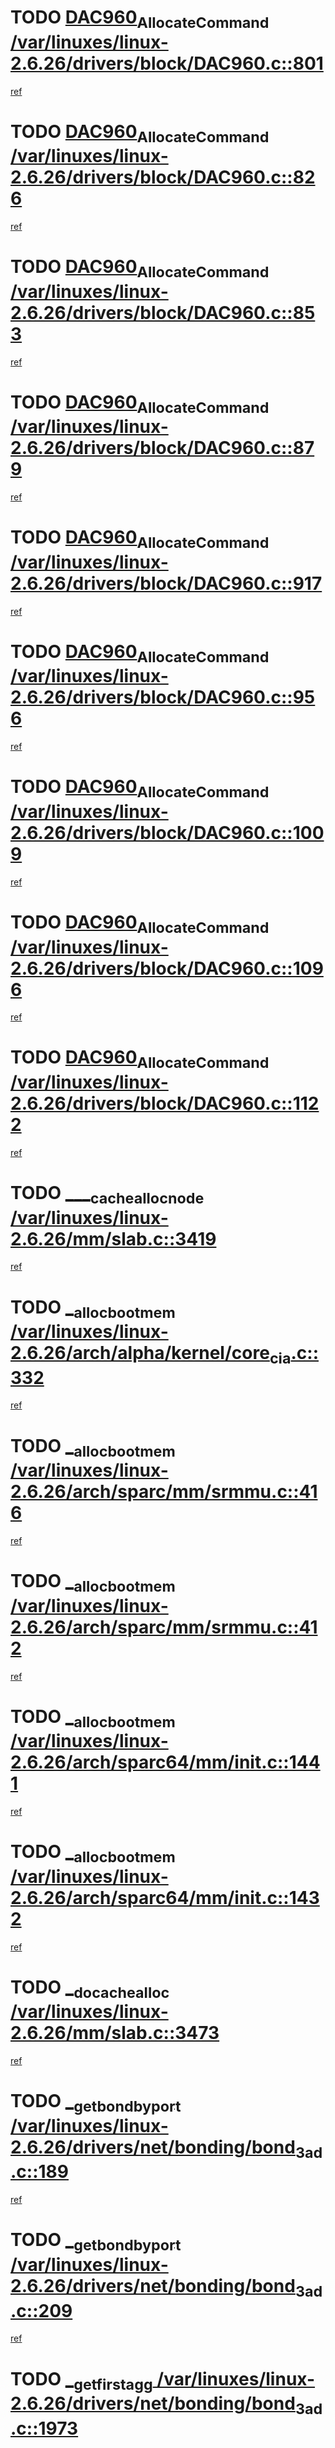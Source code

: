 * TODO [[view:/var/linuxes/linux-2.6.26/drivers/block/DAC960.c::face=ovl-face1::linb=801::colb=20::cole=27][DAC960_AllocateCommand /var/linuxes/linux-2.6.26/drivers/block/DAC960.c::801]]
[[view:/var/linuxes/linux-2.6.26/drivers/block/DAC960.c::face=ovl-face2::linb=802::colb=48::cole=55][ref]]
* TODO [[view:/var/linuxes/linux-2.6.26/drivers/block/DAC960.c::face=ovl-face1::linb=826::colb=20::cole=27][DAC960_AllocateCommand /var/linuxes/linux-2.6.26/drivers/block/DAC960.c::826]]
[[view:/var/linuxes/linux-2.6.26/drivers/block/DAC960.c::face=ovl-face2::linb=827::colb=48::cole=55][ref]]
* TODO [[view:/var/linuxes/linux-2.6.26/drivers/block/DAC960.c::face=ovl-face1::linb=853::colb=20::cole=27][DAC960_AllocateCommand /var/linuxes/linux-2.6.26/drivers/block/DAC960.c::853]]
[[view:/var/linuxes/linux-2.6.26/drivers/block/DAC960.c::face=ovl-face2::linb=854::colb=48::cole=55][ref]]
* TODO [[view:/var/linuxes/linux-2.6.26/drivers/block/DAC960.c::face=ovl-face1::linb=879::colb=20::cole=27][DAC960_AllocateCommand /var/linuxes/linux-2.6.26/drivers/block/DAC960.c::879]]
[[view:/var/linuxes/linux-2.6.26/drivers/block/DAC960.c::face=ovl-face2::linb=880::colb=48::cole=55][ref]]
* TODO [[view:/var/linuxes/linux-2.6.26/drivers/block/DAC960.c::face=ovl-face1::linb=917::colb=20::cole=27][DAC960_AllocateCommand /var/linuxes/linux-2.6.26/drivers/block/DAC960.c::917]]
[[view:/var/linuxes/linux-2.6.26/drivers/block/DAC960.c::face=ovl-face2::linb=918::colb=48::cole=55][ref]]
* TODO [[view:/var/linuxes/linux-2.6.26/drivers/block/DAC960.c::face=ovl-face1::linb=956::colb=20::cole=27][DAC960_AllocateCommand /var/linuxes/linux-2.6.26/drivers/block/DAC960.c::956]]
[[view:/var/linuxes/linux-2.6.26/drivers/block/DAC960.c::face=ovl-face2::linb=957::colb=48::cole=55][ref]]
* TODO [[view:/var/linuxes/linux-2.6.26/drivers/block/DAC960.c::face=ovl-face1::linb=1009::colb=20::cole=27][DAC960_AllocateCommand /var/linuxes/linux-2.6.26/drivers/block/DAC960.c::1009]]
[[view:/var/linuxes/linux-2.6.26/drivers/block/DAC960.c::face=ovl-face2::linb=1010::colb=48::cole=55][ref]]
* TODO [[view:/var/linuxes/linux-2.6.26/drivers/block/DAC960.c::face=ovl-face1::linb=1096::colb=6::cole=13][DAC960_AllocateCommand /var/linuxes/linux-2.6.26/drivers/block/DAC960.c::1096]]
[[view:/var/linuxes/linux-2.6.26/drivers/block/DAC960.c::face=ovl-face2::linb=1097::colb=24::cole=31][ref]]
* TODO [[view:/var/linuxes/linux-2.6.26/drivers/block/DAC960.c::face=ovl-face1::linb=1122::colb=20::cole=27][DAC960_AllocateCommand /var/linuxes/linux-2.6.26/drivers/block/DAC960.c::1122]]
[[view:/var/linuxes/linux-2.6.26/drivers/block/DAC960.c::face=ovl-face2::linb=1123::colb=48::cole=55][ref]]
* TODO [[view:/var/linuxes/linux-2.6.26/mm/slab.c::face=ovl-face1::linb=3419::colb=1::cole=4][____cache_alloc_node /var/linuxes/linux-2.6.26/mm/slab.c::3419]]
[[view:/var/linuxes/linux-2.6.26/mm/slab.c::face=ovl-face2::linb=3422::colb=51::cole=54][ref]]
* TODO [[view:/var/linuxes/linux-2.6.26/arch/alpha/kernel/core_cia.c::face=ovl-face1::linb=332::colb=1::cole=5][__alloc_bootmem /var/linuxes/linux-2.6.26/arch/alpha/kernel/core_cia.c::332]]
[[view:/var/linuxes/linux-2.6.26/arch/alpha/kernel/core_cia.c::face=ovl-face2::linb=333::colb=21::cole=25][ref]]
* TODO [[view:/var/linuxes/linux-2.6.26/arch/sparc/mm/srmmu.c::face=ovl-face1::linb=416::colb=1::cole=21][__alloc_bootmem /var/linuxes/linux-2.6.26/arch/sparc/mm/srmmu.c::416]]
[[view:/var/linuxes/linux-2.6.26/arch/sparc/mm/srmmu.c::face=ovl-face2::linb=417::colb=34::cole=54][ref]]
* TODO [[view:/var/linuxes/linux-2.6.26/arch/sparc/mm/srmmu.c::face=ovl-face1::linb=412::colb=1::cole=19][__alloc_bootmem /var/linuxes/linux-2.6.26/arch/sparc/mm/srmmu.c::412]]
[[view:/var/linuxes/linux-2.6.26/arch/sparc/mm/srmmu.c::face=ovl-face2::linb=414::colb=8::cole=26][ref]]
* TODO [[view:/var/linuxes/linux-2.6.26/arch/sparc64/mm/init.c::face=ovl-face1::linb=1441::colb=3::cole=6][__alloc_bootmem /var/linuxes/linux-2.6.26/arch/sparc64/mm/init.c::1441]]
[[view:/var/linuxes/linux-2.6.26/arch/sparc64/mm/init.c::face=ovl-face2::linb=1443::colb=38::cole=41][ref]]
* TODO [[view:/var/linuxes/linux-2.6.26/arch/sparc64/mm/init.c::face=ovl-face1::linb=1432::colb=3::cole=6][__alloc_bootmem /var/linuxes/linux-2.6.26/arch/sparc64/mm/init.c::1432]]
[[view:/var/linuxes/linux-2.6.26/arch/sparc64/mm/init.c::face=ovl-face2::linb=1434::colb=31::cole=34][ref]]
* TODO [[view:/var/linuxes/linux-2.6.26/mm/slab.c::face=ovl-face1::linb=3473::colb=1::cole=5][__do_cache_alloc /var/linuxes/linux-2.6.26/mm/slab.c::3473]]
[[view:/var/linuxes/linux-2.6.26/mm/slab.c::face=ovl-face2::linb=3475::colb=52::cole=56][ref]]
* TODO [[view:/var/linuxes/linux-2.6.26/drivers/net/bonding/bond_3ad.c::face=ovl-face1::linb=189::colb=17::cole=21][__get_bond_by_port /var/linuxes/linux-2.6.26/drivers/net/bonding/bond_3ad.c::189]]
[[view:/var/linuxes/linux-2.6.26/drivers/net/bonding/bond_3ad.c::face=ovl-face2::linb=193::colb=39::cole=43][ref]]
* TODO [[view:/var/linuxes/linux-2.6.26/drivers/net/bonding/bond_3ad.c::face=ovl-face1::linb=209::colb=17::cole=21][__get_bond_by_port /var/linuxes/linux-2.6.26/drivers/net/bonding/bond_3ad.c::209]]
[[view:/var/linuxes/linux-2.6.26/drivers/net/bonding/bond_3ad.c::face=ovl-face2::linb=212::colb=24::cole=28][ref]]
* TODO [[view:/var/linuxes/linux-2.6.26/drivers/net/bonding/bond_3ad.c::face=ovl-face1::linb=1973::colb=3::cole=17][__get_first_agg /var/linuxes/linux-2.6.26/drivers/net/bonding/bond_3ad.c::1973]]
[[view:/var/linuxes/linux-2.6.26/drivers/net/bonding/bond_3ad.c::face=ovl-face2::linb=1974::colb=58::cole=72][ref]]
* TODO [[view:/var/linuxes/linux-2.6.26/drivers/net/bonding/bond_3ad.c::face=ovl-face1::linb=2036::colb=1::cole=16][__get_first_agg /var/linuxes/linux-2.6.26/drivers/net/bonding/bond_3ad.c::2036]]
[[view:/var/linuxes/linux-2.6.26/drivers/net/bonding/bond_3ad.c::face=ovl-face2::linb=2037::colb=58::cole=73][ref]]
* TODO [[view:/var/linuxes/linux-2.6.26/drivers/net/bonding/bond_3ad.c::face=ovl-face1::linb=2107::colb=3::cole=13][__get_first_agg /var/linuxes/linux-2.6.26/drivers/net/bonding/bond_3ad.c::2107]]
[[view:/var/linuxes/linux-2.6.26/drivers/net/bonding/bond_3ad.c::face=ovl-face2::linb=2108::colb=26::cole=36][ref]]
* TODO [[view:/var/linuxes/linux-2.6.26/drivers/net/bonding/bond_3ad.c::face=ovl-face1::linb=783::colb=20::cole=30][__get_next_agg /var/linuxes/linux-2.6.26/drivers/net/bonding/bond_3ad.c::783]]
[[view:/var/linuxes/linux-2.6.26/drivers/net/bonding/bond_3ad.c::face=ovl-face2::linb=784::colb=6::cole=16][ref]]
* TODO [[view:/var/linuxes/linux-2.6.26/drivers/net/bonding/bond_3ad.c::face=ovl-face1::linb=1974::colb=26::cole=40][__get_next_agg /var/linuxes/linux-2.6.26/drivers/net/bonding/bond_3ad.c::1974]]
[[view:/var/linuxes/linux-2.6.26/drivers/net/bonding/bond_3ad.c::face=ovl-face2::linb=1976::colb=9::cole=23][ref]]
[[view:/var/linuxes/linux-2.6.26/drivers/net/bonding/bond_3ad.c::face=ovl-face2::linb=1976::colb=40::cole=54][ref]]
[[view:/var/linuxes/linux-2.6.26/drivers/net/bonding/bond_3ad.c::face=ovl-face2::linb=1976::colb=79::cole=93][ref]]
* TODO [[view:/var/linuxes/linux-2.6.26/drivers/net/bonding/bond_3ad.c::face=ovl-face1::linb=1974::colb=26::cole=40][__get_next_agg /var/linuxes/linux-2.6.26/drivers/net/bonding/bond_3ad.c::1974]]
[[view:/var/linuxes/linux-2.6.26/drivers/net/bonding/bond_3ad.c::face=ovl-face2::linb=1982::colb=30::cole=44][ref]]
[[view:/var/linuxes/linux-2.6.26/drivers/net/bonding/bond_3ad.c::face=ovl-face2::linb=1982::colb=62::cole=76][ref]]
[[view:/var/linuxes/linux-2.6.26/drivers/net/bonding/bond_3ad.c::face=ovl-face2::linb=1982::colb=101::cole=115][ref]]
* TODO [[view:/var/linuxes/linux-2.6.26/drivers/net/bonding/bond_3ad.c::face=ovl-face1::linb=2037::colb=25::cole=40][__get_next_agg /var/linuxes/linux-2.6.26/drivers/net/bonding/bond_3ad.c::2037]]
[[view:/var/linuxes/linux-2.6.26/drivers/net/bonding/bond_3ad.c::face=ovl-face2::linb=2040::colb=17::cole=32][ref]]
* TODO [[view:/var/linuxes/linux-2.6.26/fs/buffer.c::face=ovl-face1::linb=1440::colb=21::cole=23][__getblk /var/linuxes/linux-2.6.26/fs/buffer.c::1440]]
[[view:/var/linuxes/linux-2.6.26/fs/buffer.c::face=ovl-face2::linb=1442::colb=36::cole=38][ref]]
* TODO [[view:/var/linuxes/linux-2.6.26/fs/reiserfs/journal.c::face=ovl-face1::linb=2330::colb=2::cole=4][__getblk /var/linuxes/linux-2.6.26/fs/reiserfs/journal.c::2330]]
[[view:/var/linuxes/linux-2.6.26/fs/reiserfs/journal.c::face=ovl-face2::linb=2331::colb=22::cole=24][ref]]
* TODO [[view:/var/linuxes/linux-2.6.26/fs/reiserfs/journal.c::face=ovl-face1::linb=2320::colb=1::cole=3][__getblk /var/linuxes/linux-2.6.26/fs/reiserfs/journal.c::2320]]
[[view:/var/linuxes/linux-2.6.26/fs/reiserfs/journal.c::face=ovl-face2::linb=2321::colb=21::cole=23][ref]]
* TODO [[view:/var/linuxes/linux-2.6.26/fs/jbd/journal.c::face=ovl-face1::linb=891::colb=2::cole=4][__getblk /var/linuxes/linux-2.6.26/fs/jbd/journal.c::891]]
[[view:/var/linuxes/linux-2.6.26/fs/jbd/journal.c::face=ovl-face2::linb=892::colb=14::cole=16][ref]]
* TODO [[view:/var/linuxes/linux-2.6.26/fs/jbd/journal.c::face=ovl-face1::linb=635::colb=1::cole=3][__getblk /var/linuxes/linux-2.6.26/fs/jbd/journal.c::635]]
[[view:/var/linuxes/linux-2.6.26/fs/jbd/journal.c::face=ovl-face2::linb=636::colb=13::cole=15][ref]]
* TODO [[view:/var/linuxes/linux-2.6.26/fs/jbd2/journal.c::face=ovl-face1::linb=1193::colb=2::cole=4][__getblk /var/linuxes/linux-2.6.26/fs/jbd2/journal.c::1193]]
[[view:/var/linuxes/linux-2.6.26/fs/jbd2/journal.c::face=ovl-face2::linb=1194::colb=14::cole=16][ref]]
* TODO [[view:/var/linuxes/linux-2.6.26/fs/jbd2/journal.c::face=ovl-face1::linb=635::colb=1::cole=3][__getblk /var/linuxes/linux-2.6.26/fs/jbd2/journal.c::635]]
[[view:/var/linuxes/linux-2.6.26/fs/jbd2/journal.c::face=ovl-face2::linb=636::colb=13::cole=15][ref]]
* TODO [[view:/var/linuxes/linux-2.6.26/arch/powerpc/kernel/crash_dump.c::face=ovl-face1::linb=107::colb=1::cole=6][__ioremap /var/linuxes/linux-2.6.26/arch/powerpc/kernel/crash_dump.c::107]]
[[view:/var/linuxes/linux-2.6.26/arch/powerpc/kernel/crash_dump.c::face=ovl-face2::linb=111::colb=11::cole=16][ref]]
* TODO [[view:/var/linuxes/linux-2.6.26/arch/powerpc/kernel/crash_dump.c::face=ovl-face1::linb=107::colb=1::cole=6][__ioremap /var/linuxes/linux-2.6.26/arch/powerpc/kernel/crash_dump.c::107]]
[[view:/var/linuxes/linux-2.6.26/arch/powerpc/kernel/crash_dump.c::face=ovl-face2::linb=117::colb=9::cole=14][ref]]
* TODO [[view:/var/linuxes/linux-2.6.26/arch/powerpc/platforms/cell/io-workarounds.c::face=ovl-face1::linb=137::colb=15::cole=18][__ioremap /var/linuxes/linux-2.6.26/arch/powerpc/platforms/cell/io-workarounds.c::137]]
[[view:/var/linuxes/linux-2.6.26/arch/powerpc/platforms/cell/io-workarounds.c::face=ovl-face2::linb=143::colb=21::cole=24][ref]]
* TODO [[view:/var/linuxes/linux-2.6.26/drivers/video/platinumfb.c::face=ovl-face1::linb=575::colb=1::cole=20][__ioremap /var/linuxes/linux-2.6.26/drivers/video/platinumfb.c::575]]
[[view:/var/linuxes/linux-2.6.26/drivers/video/platinumfb.c::face=ovl-face2::linb=634::colb=10::cole=29][ref]]
* TODO [[view:/var/linuxes/linux-2.6.26/arch/arm/mach-ebsa110/io.c::face=ovl-face1::linb=68::colb=15::cole=16][__isamem_convert_addr /var/linuxes/linux-2.6.26/arch/arm/mach-ebsa110/io.c::68]]
[[view:/var/linuxes/linux-2.6.26/arch/arm/mach-ebsa110/io.c::face=ovl-face2::linb=72::colb=20::cole=21][ref]]
* TODO [[view:/var/linuxes/linux-2.6.26/arch/arm/mach-ebsa110/io.c::face=ovl-face1::linb=68::colb=15::cole=16][__isamem_convert_addr /var/linuxes/linux-2.6.26/arch/arm/mach-ebsa110/io.c::68]]
[[view:/var/linuxes/linux-2.6.26/arch/arm/mach-ebsa110/io.c::face=ovl-face2::linb=74::colb=20::cole=21][ref]]
* TODO [[view:/var/linuxes/linux-2.6.26/arch/arm/mach-ebsa110/io.c::face=ovl-face1::linb=80::colb=15::cole=16][__isamem_convert_addr /var/linuxes/linux-2.6.26/arch/arm/mach-ebsa110/io.c::80]]
[[view:/var/linuxes/linux-2.6.26/arch/arm/mach-ebsa110/io.c::face=ovl-face2::linb=85::colb=20::cole=21][ref]]
* TODO [[view:/var/linuxes/linux-2.6.26/arch/arm/mach-ebsa110/io.c::face=ovl-face1::linb=90::colb=15::cole=16][__isamem_convert_addr /var/linuxes/linux-2.6.26/arch/arm/mach-ebsa110/io.c::90]]
[[view:/var/linuxes/linux-2.6.26/arch/arm/mach-ebsa110/io.c::face=ovl-face2::linb=96::colb=19::cole=20][ref]]
* TODO [[view:/var/linuxes/linux-2.6.26/arch/arm/mach-ebsa110/io.c::face=ovl-face1::linb=107::colb=15::cole=16][__isamem_convert_addr /var/linuxes/linux-2.6.26/arch/arm/mach-ebsa110/io.c::107]]
[[view:/var/linuxes/linux-2.6.26/arch/arm/mach-ebsa110/io.c::face=ovl-face2::linb=111::colb=14::cole=15][ref]]
* TODO [[view:/var/linuxes/linux-2.6.26/arch/arm/mach-ebsa110/io.c::face=ovl-face1::linb=117::colb=15::cole=16][__isamem_convert_addr /var/linuxes/linux-2.6.26/arch/arm/mach-ebsa110/io.c::117]]
[[view:/var/linuxes/linux-2.6.26/arch/arm/mach-ebsa110/io.c::face=ovl-face2::linb=121::colb=14::cole=15][ref]]
* TODO [[view:/var/linuxes/linux-2.6.26/arch/arm/mach-ebsa110/io.c::face=ovl-face1::linb=127::colb=15::cole=16][__isamem_convert_addr /var/linuxes/linux-2.6.26/arch/arm/mach-ebsa110/io.c::127]]
[[view:/var/linuxes/linux-2.6.26/arch/arm/mach-ebsa110/io.c::face=ovl-face2::linb=130::colb=20::cole=21][ref]]
* TODO [[view:/var/linuxes/linux-2.6.26/arch/arm/mach-ebsa110/io.c::face=ovl-face1::linb=127::colb=15::cole=16][__isamem_convert_addr /var/linuxes/linux-2.6.26/arch/arm/mach-ebsa110/io.c::127]]
[[view:/var/linuxes/linux-2.6.26/arch/arm/mach-ebsa110/io.c::face=ovl-face2::linb=132::colb=20::cole=21][ref]]
* TODO [[view:/var/linuxes/linux-2.6.26/arch/arm/mach-ebsa110/io.c::face=ovl-face1::linb=137::colb=15::cole=16][__isamem_convert_addr /var/linuxes/linux-2.6.26/arch/arm/mach-ebsa110/io.c::137]]
[[view:/var/linuxes/linux-2.6.26/arch/arm/mach-ebsa110/io.c::face=ovl-face2::linb=142::colb=19::cole=20][ref]]
* TODO [[view:/var/linuxes/linux-2.6.26/arch/arm/mach-ebsa110/io.c::face=ovl-face1::linb=147::colb=15::cole=16][__isamem_convert_addr /var/linuxes/linux-2.6.26/arch/arm/mach-ebsa110/io.c::147]]
[[view:/var/linuxes/linux-2.6.26/arch/arm/mach-ebsa110/io.c::face=ovl-face2::linb=152::colb=19::cole=20][ref]]
* TODO [[view:/var/linuxes/linux-2.6.26/arch/arm/mach-ebsa110/io.c::face=ovl-face1::linb=162::colb=15::cole=16][__isamem_convert_addr /var/linuxes/linux-2.6.26/arch/arm/mach-ebsa110/io.c::162]]
[[view:/var/linuxes/linux-2.6.26/arch/arm/mach-ebsa110/io.c::face=ovl-face2::linb=166::colb=15::cole=16][ref]]
* TODO [[view:/var/linuxes/linux-2.6.26/arch/arm/mach-ebsa110/io.c::face=ovl-face1::linb=172::colb=15::cole=16][__isamem_convert_addr /var/linuxes/linux-2.6.26/arch/arm/mach-ebsa110/io.c::172]]
[[view:/var/linuxes/linux-2.6.26/arch/arm/mach-ebsa110/io.c::face=ovl-face2::linb=176::colb=15::cole=16][ref]]
* TODO [[view:/var/linuxes/linux-2.6.26/arch/ia64/ia32/sys_ia32.c::face=ovl-face1::linb=390::colb=2::cole=6][__pp_prev /var/linuxes/linux-2.6.26/arch/ia64/ia32/sys_ia32.c::390]]
[[view:/var/linuxes/linux-2.6.26/arch/ia64/ia32/sys_ia32.c::face=ovl-face2::linb=400::colb=44::cole=48][ref]]
* TODO [[view:/var/linuxes/linux-2.6.26/mm/filemap.c::face=ovl-face1::linb=1575::colb=1::cole=5][__read_cache_page /var/linuxes/linux-2.6.26/mm/filemap.c::1575]]
[[view:/var/linuxes/linux-2.6.26/mm/filemap.c::face=ovl-face2::linb=1578::colb=18::cole=22][ref]]
* TODO [[view:/var/linuxes/linux-2.6.26/net/mac80211/sta_info.c::face=ovl-face1::linb=644::colb=2::cole=5][__sta_info_unpin /var/linuxes/linux-2.6.26/net/mac80211/sta_info.c::644]]
[[view:/var/linuxes/linux-2.6.26/net/mac80211/sta_info.c::face=ovl-face2::linb=645::colb=19::cole=22][ref]]
* TODO [[view:/var/linuxes/linux-2.6.26/arch/alpha/kernel/setup.c::face=ovl-face1::linb=610::colb=23::cole=25][__sysrq_get_key_op /var/linuxes/linux-2.6.26/arch/alpha/kernel/setup.c::610]]
[[view:/var/linuxes/linux-2.6.26/arch/alpha/kernel/setup.c::face=ovl-face2::linb=611::colb=2::cole=4][ref]]
* TODO [[view:/var/linuxes/linux-2.6.26/fs/freevxfs/vxfs_inode.c::face=ovl-face1::linb=304::colb=1::cole=4][__vxfs_iget /var/linuxes/linux-2.6.26/fs/freevxfs/vxfs_inode.c::304]]
[[view:/var/linuxes/linux-2.6.26/fs/freevxfs/vxfs_inode.c::face=ovl-face2::linb=307::colb=18::cole=21][ref]]
* TODO [[view:/var/linuxes/linux-2.6.26/fs/freevxfs/vxfs_inode.c::face=ovl-face1::linb=304::colb=1::cole=4][__vxfs_iget /var/linuxes/linux-2.6.26/fs/freevxfs/vxfs_inode.c::304]]
[[view:/var/linuxes/linux-2.6.26/fs/freevxfs/vxfs_inode.c::face=ovl-face2::linb=310::colb=16::cole=19][ref]]
* TODO [[view:/var/linuxes/linux-2.6.26/fs/xfs/linux-2.6/xfs_buf.c::face=ovl-face1::linb=592::colb=1::cole=3][_xfs_buf_find /var/linuxes/linux-2.6.26/fs/xfs/linux-2.6/xfs_buf.c::592]]
[[view:/var/linuxes/linux-2.6.26/fs/xfs/linux-2.6/xfs_buf.c::face=ovl-face2::linb=594::colb=32::cole=34][ref]]
* TODO [[view:/var/linuxes/linux-2.6.26/drivers/misc/eeepc-laptop.c::face=ovl-face1::linb=627::colb=1::cole=4][acpi_get_physical_device /var/linuxes/linux-2.6.26/drivers/misc/eeepc-laptop.c::627]]
[[view:/var/linuxes/linux-2.6.26/drivers/misc/eeepc-laptop.c::face=ovl-face2::linb=628::colb=31::cole=34][ref]]
* TODO [[view:/var/linuxes/linux-2.6.26/drivers/misc/asus-laptop.c::face=ovl-face1::linb=1208::colb=1::cole=4][acpi_get_physical_device /var/linuxes/linux-2.6.26/drivers/misc/asus-laptop.c::1208]]
[[view:/var/linuxes/linux-2.6.26/drivers/misc/asus-laptop.c::face=ovl-face2::linb=1210::colb=30::cole=33][ref]]
* TODO [[view:/var/linuxes/linux-2.6.26/drivers/acpi/hardware/hwsleep.c::face=ovl-face1::linb=519::colb=2::cole=23][acpi_hw_get_bit_register_info /var/linuxes/linux-2.6.26/drivers/acpi/hardware/hwsleep.c::519]]
[[view:/var/linuxes/linux-2.6.26/drivers/acpi/hardware/hwsleep.c::face=ovl-face2::linb=531::colb=6::cole=27][ref]]
* TODO [[view:/var/linuxes/linux-2.6.26/drivers/acpi/hardware/hwsleep.c::face=ovl-face1::linb=517::colb=2::cole=21][acpi_hw_get_bit_register_info /var/linuxes/linux-2.6.26/drivers/acpi/hardware/hwsleep.c::517]]
[[view:/var/linuxes/linux-2.6.26/drivers/acpi/hardware/hwsleep.c::face=ovl-face2::linb=530::colb=20::cole=39][ref]]
* TODO [[view:/var/linuxes/linux-2.6.26/drivers/acpi/hardware/hwsleep.c::face=ovl-face1::linb=275::colb=1::cole=22][acpi_hw_get_bit_register_info /var/linuxes/linux-2.6.26/drivers/acpi/hardware/hwsleep.c::275]]
[[view:/var/linuxes/linux-2.6.26/drivers/acpi/hardware/hwsleep.c::face=ovl-face2::linb=331::colb=4::cole=25][ref]]
* TODO [[view:/var/linuxes/linux-2.6.26/drivers/acpi/hardware/hwsleep.c::face=ovl-face1::linb=273::colb=1::cole=20][acpi_hw_get_bit_register_info /var/linuxes/linux-2.6.26/drivers/acpi/hardware/hwsleep.c::273]]
[[view:/var/linuxes/linux-2.6.26/drivers/acpi/hardware/hwsleep.c::face=ovl-face2::linb=330::colb=18::cole=37][ref]]
* TODO [[view:/var/linuxes/linux-2.6.26/drivers/acpi/events/evrgnini.c::face=ovl-face1::linb=557::colb=1::cole=5][acpi_ns_get_parent_node /var/linuxes/linux-2.6.26/drivers/acpi/events/evrgnini.c::557]]
[[view:/var/linuxes/linux-2.6.26/drivers/acpi/events/evrgnini.c::face=ovl-face2::linb=570::colb=45::cole=49][ref]]
* TODO [[view:/var/linuxes/linux-2.6.26/drivers/acpi/events/evrgnini.c::face=ovl-face1::linb=251::colb=3::cole=16][acpi_ns_get_parent_node /var/linuxes/linux-2.6.26/drivers/acpi/events/evrgnini.c::251]]
[[view:/var/linuxes/linux-2.6.26/drivers/acpi/events/evrgnini.c::face=ovl-face2::linb=227::colb=34::cole=47][ref]]
* TODO [[view:/var/linuxes/linux-2.6.26/drivers/acpi/events/evrgnini.c::face=ovl-face1::linb=251::colb=3::cole=16][acpi_ns_get_parent_node /var/linuxes/linux-2.6.26/drivers/acpi/events/evrgnini.c::251]]
[[view:/var/linuxes/linux-2.6.26/drivers/acpi/events/evrgnini.c::face=ovl-face2::linb=311::colb=55::cole=68][ref]]
* TODO [[view:/var/linuxes/linux-2.6.26/drivers/acpi/namespace/nsaccess.c::face=ovl-face1::linb=348::colb=4::cole=15][acpi_ns_get_parent_node /var/linuxes/linux-2.6.26/drivers/acpi/namespace/nsaccess.c::348]]
[[view:/var/linuxes/linux-2.6.26/drivers/acpi/namespace/nsaccess.c::face=ovl-face2::linb=346::colb=31::cole=42][ref]]
[[view:/var/linuxes/linux-2.6.26/drivers/acpi/namespace/nsaccess.c::face=ovl-face2::linb=347::colb=10::cole=21][ref]]
* TODO [[view:/var/linuxes/linux-2.6.26/drivers/acpi/namespace/nsalloc.c::face=ovl-face1::linb=490::colb=3::cole=14][acpi_ns_get_parent_node /var/linuxes/linux-2.6.26/drivers/acpi/namespace/nsalloc.c::490]]
[[view:/var/linuxes/linux-2.6.26/drivers/acpi/namespace/nsalloc.c::face=ovl-face2::linb=441::colb=43::cole=54][ref]]
* TODO [[view:/var/linuxes/linux-2.6.26/drivers/acpi/namespace/nsalloc.c::face=ovl-face1::linb=382::colb=3::cole=14][acpi_ns_get_parent_node /var/linuxes/linux-2.6.26/drivers/acpi/namespace/nsalloc.c::382]]
[[view:/var/linuxes/linux-2.6.26/drivers/acpi/namespace/nsalloc.c::face=ovl-face2::linb=343::colb=43::cole=54][ref]]
* TODO [[view:/var/linuxes/linux-2.6.26/drivers/acpi/namespace/nsalloc.c::face=ovl-face1::linb=111::colb=1::cole=12][acpi_ns_get_parent_node /var/linuxes/linux-2.6.26/drivers/acpi/namespace/nsalloc.c::111]]
[[view:/var/linuxes/linux-2.6.26/drivers/acpi/namespace/nsalloc.c::face=ovl-face2::linb=114::colb=13::cole=24][ref]]
* TODO [[view:/var/linuxes/linux-2.6.26/drivers/acpi/namespace/nswalk.c::face=ovl-face1::linb=288::colb=3::cole=14][acpi_ns_get_parent_node /var/linuxes/linux-2.6.26/drivers/acpi/namespace/nswalk.c::288]]
[[view:/var/linuxes/linux-2.6.26/drivers/acpi/namespace/nswalk.c::face=ovl-face2::linb=189::colb=43::cole=54][ref]]
* TODO [[view:/var/linuxes/linux-2.6.26/drivers/acpi/namespace/nsnames.c::face=ovl-face1::linb=94::colb=2::cole=13][acpi_ns_get_parent_node /var/linuxes/linux-2.6.26/drivers/acpi/namespace/nsnames.c::94]]
[[view:/var/linuxes/linux-2.6.26/drivers/acpi/namespace/nsnames.c::face=ovl-face2::linb=93::colb=45::cole=56][ref]]
* TODO [[view:/var/linuxes/linux-2.6.26/drivers/acpi/namespace/nsinit.c::face=ovl-face1::linb=385::colb=1::cole=12][acpi_ns_get_parent_node /var/linuxes/linux-2.6.26/drivers/acpi/namespace/nsinit.c::385]]
[[view:/var/linuxes/linux-2.6.26/drivers/acpi/namespace/nsinit.c::face=ovl-face2::linb=386::colb=9::cole=20][ref]]
* TODO [[view:/var/linuxes/linux-2.6.26/drivers/acpi/namespace/nsdump.c::face=ovl-face1::linb=183::colb=1::cole=10][acpi_ns_map_handle_to_node /var/linuxes/linux-2.6.26/drivers/acpi/namespace/nsdump.c::183]]
[[view:/var/linuxes/linux-2.6.26/drivers/acpi/namespace/nsdump.c::face=ovl-face2::linb=184::colb=8::cole=17][ref]]
* TODO [[view:/var/linuxes/linux-2.6.26/drivers/char/tpm/tpm_bios.c::face=ovl-face1::linb=412::colb=1::cole=5][acpi_os_map_memory /var/linuxes/linux-2.6.26/drivers/char/tpm/tpm_bios.c::412]]
[[view:/var/linuxes/linux-2.6.26/drivers/char/tpm/tpm_bios.c::face=ovl-face2::linb=414::colb=29::cole=33][ref]]
* TODO [[view:/var/linuxes/linux-2.6.26/net/ipv4/igmp.c::face=ovl-face1::linb=514::colb=3::cole=6][add_grec /var/linuxes/linux-2.6.26/net/ipv4/igmp.c::514]]
[[view:/var/linuxes/linux-2.6.26/net/ipv4/igmp.c::face=ovl-face2::linb=514::colb=18::cole=21][ref]]
* TODO [[view:/var/linuxes/linux-2.6.26/net/ipv4/igmp.c::face=ovl-face1::linb=569::colb=3::cole=6][add_grec /var/linuxes/linux-2.6.26/net/ipv4/igmp.c::569]]
[[view:/var/linuxes/linux-2.6.26/net/ipv4/igmp.c::face=ovl-face2::linb=570::colb=18::cole=21][ref]]
* TODO [[view:/var/linuxes/linux-2.6.26/net/ipv4/igmp.c::face=ovl-face1::linb=570::colb=3::cole=6][add_grec /var/linuxes/linux-2.6.26/net/ipv4/igmp.c::570]]
[[view:/var/linuxes/linux-2.6.26/net/ipv4/igmp.c::face=ovl-face2::linb=569::colb=18::cole=21][ref]]
* TODO [[view:/var/linuxes/linux-2.6.26/net/ipv4/igmp.c::face=ovl-face1::linb=570::colb=3::cole=6][add_grec /var/linuxes/linux-2.6.26/net/ipv4/igmp.c::570]]
[[view:/var/linuxes/linux-2.6.26/net/ipv4/igmp.c::face=ovl-face2::linb=575::colb=19::cole=22][ref]]
* TODO [[view:/var/linuxes/linux-2.6.26/net/ipv4/igmp.c::face=ovl-face1::linb=570::colb=3::cole=6][add_grec /var/linuxes/linux-2.6.26/net/ipv4/igmp.c::570]]
[[view:/var/linuxes/linux-2.6.26/net/ipv4/igmp.c::face=ovl-face2::linb=605::colb=17::cole=20][ref]]
* TODO [[view:/var/linuxes/linux-2.6.26/net/ipv4/igmp.c::face=ovl-face1::linb=575::colb=4::cole=7][add_grec /var/linuxes/linux-2.6.26/net/ipv4/igmp.c::575]]
[[view:/var/linuxes/linux-2.6.26/net/ipv4/igmp.c::face=ovl-face2::linb=569::colb=18::cole=21][ref]]
* TODO [[view:/var/linuxes/linux-2.6.26/net/ipv4/igmp.c::face=ovl-face1::linb=575::colb=4::cole=7][add_grec /var/linuxes/linux-2.6.26/net/ipv4/igmp.c::575]]
[[view:/var/linuxes/linux-2.6.26/net/ipv4/igmp.c::face=ovl-face2::linb=575::colb=19::cole=22][ref]]
* TODO [[view:/var/linuxes/linux-2.6.26/net/ipv4/igmp.c::face=ovl-face1::linb=575::colb=4::cole=7][add_grec /var/linuxes/linux-2.6.26/net/ipv4/igmp.c::575]]
[[view:/var/linuxes/linux-2.6.26/net/ipv4/igmp.c::face=ovl-face2::linb=605::colb=17::cole=20][ref]]
* TODO [[view:/var/linuxes/linux-2.6.26/net/ipv4/igmp.c::face=ovl-face1::linb=605::colb=2::cole=5][add_grec /var/linuxes/linux-2.6.26/net/ipv4/igmp.c::605]]
[[view:/var/linuxes/linux-2.6.26/net/ipv4/igmp.c::face=ovl-face2::linb=606::colb=17::cole=20][ref]]
* TODO [[view:/var/linuxes/linux-2.6.26/net/ipv4/igmp.c::face=ovl-face1::linb=606::colb=2::cole=5][add_grec /var/linuxes/linux-2.6.26/net/ipv4/igmp.c::606]]
[[view:/var/linuxes/linux-2.6.26/net/ipv4/igmp.c::face=ovl-face2::linb=605::colb=17::cole=20][ref]]
* TODO [[view:/var/linuxes/linux-2.6.26/net/ipv4/igmp.c::face=ovl-face1::linb=606::colb=2::cole=5][add_grec /var/linuxes/linux-2.6.26/net/ipv4/igmp.c::606]]
[[view:/var/linuxes/linux-2.6.26/net/ipv4/igmp.c::face=ovl-face2::linb=614::colb=18::cole=21][ref]]
* TODO [[view:/var/linuxes/linux-2.6.26/net/ipv4/igmp.c::face=ovl-face1::linb=614::colb=3::cole=6][add_grec /var/linuxes/linux-2.6.26/net/ipv4/igmp.c::614]]
[[view:/var/linuxes/linux-2.6.26/net/ipv4/igmp.c::face=ovl-face2::linb=605::colb=17::cole=20][ref]]
* TODO [[view:/var/linuxes/linux-2.6.26/net/ipv6/mcast.c::face=ovl-face1::linb=1653::colb=3::cole=6][add_grec /var/linuxes/linux-2.6.26/net/ipv6/mcast.c::1653]]
[[view:/var/linuxes/linux-2.6.26/net/ipv6/mcast.c::face=ovl-face2::linb=1653::colb=18::cole=21][ref]]
* TODO [[view:/var/linuxes/linux-2.6.26/net/ipv6/mcast.c::face=ovl-face1::linb=1707::colb=3::cole=6][add_grec /var/linuxes/linux-2.6.26/net/ipv6/mcast.c::1707]]
[[view:/var/linuxes/linux-2.6.26/net/ipv6/mcast.c::face=ovl-face2::linb=1708::colb=18::cole=21][ref]]
* TODO [[view:/var/linuxes/linux-2.6.26/net/ipv6/mcast.c::face=ovl-face1::linb=1708::colb=3::cole=6][add_grec /var/linuxes/linux-2.6.26/net/ipv6/mcast.c::1708]]
[[view:/var/linuxes/linux-2.6.26/net/ipv6/mcast.c::face=ovl-face2::linb=1707::colb=18::cole=21][ref]]
* TODO [[view:/var/linuxes/linux-2.6.26/net/ipv6/mcast.c::face=ovl-face1::linb=1708::colb=3::cole=6][add_grec /var/linuxes/linux-2.6.26/net/ipv6/mcast.c::1708]]
[[view:/var/linuxes/linux-2.6.26/net/ipv6/mcast.c::face=ovl-face2::linb=1713::colb=19::cole=22][ref]]
* TODO [[view:/var/linuxes/linux-2.6.26/net/ipv6/mcast.c::face=ovl-face1::linb=1708::colb=3::cole=6][add_grec /var/linuxes/linux-2.6.26/net/ipv6/mcast.c::1708]]
[[view:/var/linuxes/linux-2.6.26/net/ipv6/mcast.c::face=ovl-face2::linb=1744::colb=17::cole=20][ref]]
* TODO [[view:/var/linuxes/linux-2.6.26/net/ipv6/mcast.c::face=ovl-face1::linb=1713::colb=4::cole=7][add_grec /var/linuxes/linux-2.6.26/net/ipv6/mcast.c::1713]]
[[view:/var/linuxes/linux-2.6.26/net/ipv6/mcast.c::face=ovl-face2::linb=1707::colb=18::cole=21][ref]]
* TODO [[view:/var/linuxes/linux-2.6.26/net/ipv6/mcast.c::face=ovl-face1::linb=1713::colb=4::cole=7][add_grec /var/linuxes/linux-2.6.26/net/ipv6/mcast.c::1713]]
[[view:/var/linuxes/linux-2.6.26/net/ipv6/mcast.c::face=ovl-face2::linb=1713::colb=19::cole=22][ref]]
* TODO [[view:/var/linuxes/linux-2.6.26/net/ipv6/mcast.c::face=ovl-face1::linb=1713::colb=4::cole=7][add_grec /var/linuxes/linux-2.6.26/net/ipv6/mcast.c::1713]]
[[view:/var/linuxes/linux-2.6.26/net/ipv6/mcast.c::face=ovl-face2::linb=1744::colb=17::cole=20][ref]]
* TODO [[view:/var/linuxes/linux-2.6.26/net/ipv6/mcast.c::face=ovl-face1::linb=1744::colb=2::cole=5][add_grec /var/linuxes/linux-2.6.26/net/ipv6/mcast.c::1744]]
[[view:/var/linuxes/linux-2.6.26/net/ipv6/mcast.c::face=ovl-face2::linb=1745::colb=17::cole=20][ref]]
* TODO [[view:/var/linuxes/linux-2.6.26/net/ipv6/mcast.c::face=ovl-face1::linb=1745::colb=2::cole=5][add_grec /var/linuxes/linux-2.6.26/net/ipv6/mcast.c::1745]]
[[view:/var/linuxes/linux-2.6.26/net/ipv6/mcast.c::face=ovl-face2::linb=1744::colb=17::cole=20][ref]]
* TODO [[view:/var/linuxes/linux-2.6.26/net/ipv6/mcast.c::face=ovl-face1::linb=1745::colb=2::cole=5][add_grec /var/linuxes/linux-2.6.26/net/ipv6/mcast.c::1745]]
[[view:/var/linuxes/linux-2.6.26/net/ipv6/mcast.c::face=ovl-face2::linb=1753::colb=18::cole=21][ref]]
* TODO [[view:/var/linuxes/linux-2.6.26/net/ipv6/mcast.c::face=ovl-face1::linb=1753::colb=3::cole=6][add_grec /var/linuxes/linux-2.6.26/net/ipv6/mcast.c::1753]]
[[view:/var/linuxes/linux-2.6.26/net/ipv6/mcast.c::face=ovl-face2::linb=1744::colb=17::cole=20][ref]]
* TODO [[view:/var/linuxes/linux-2.6.26/fs/adfs/super.c::face=ovl-face1::linb=469::colb=1::cole=5][adfs_iget /var/linuxes/linux-2.6.26/fs/adfs/super.c::469]]
[[view:/var/linuxes/linux-2.6.26/fs/adfs/super.c::face=ovl-face2::linb=470::colb=27::cole=31][ref]]
* TODO [[view:/var/linuxes/linux-2.6.26/fs/affs/namei.c::face=ovl-face1::linb=209::colb=1::cole=3][affs_find_entry /var/linuxes/linux-2.6.26/fs/affs/namei.c::209]]
[[view:/var/linuxes/linux-2.6.26/fs/affs/namei.c::face=ovl-face2::linb=212::colb=18::cole=20][ref]]
* TODO [[view:/var/linuxes/linux-2.6.26/drivers/scsi/aic7xxx/aic7xxx_core.c::face=ovl-face1::linb=3857::colb=3::cole=11][ahc_devlimited_syncrate /var/linuxes/linux-2.6.26/drivers/scsi/aic7xxx/aic7xxx_core.c::3857]]
[[view:/var/linuxes/linux-2.6.26/drivers/scsi/aic7xxx/aic7xxx_core.c::face=ovl-face2::linb=3860::colb=35::cole=43][ref]]
* TODO [[view:/var/linuxes/linux-2.6.26/drivers/scsi/aic7xxx/aic7xxx_core.c::face=ovl-face1::linb=3655::colb=3::cole=11][ahc_devlimited_syncrate /var/linuxes/linux-2.6.26/drivers/scsi/aic7xxx/aic7xxx_core.c::3655]]
[[view:/var/linuxes/linux-2.6.26/drivers/scsi/aic7xxx/aic7xxx_core.c::face=ovl-face2::linb=3658::colb=35::cole=43][ref]]
* TODO [[view:/var/linuxes/linux-2.6.26/drivers/scsi/aic7xxx/aic7xxx_core.c::face=ovl-face1::linb=2987::colb=1::cole=5][ahc_devlimited_syncrate /var/linuxes/linux-2.6.26/drivers/scsi/aic7xxx/aic7xxx_core.c::2987]]
[[view:/var/linuxes/linux-2.6.26/drivers/scsi/aic7xxx/aic7xxx_core.c::face=ovl-face2::linb=3034::colb=34::cole=38][ref]]
* TODO [[view:/var/linuxes/linux-2.6.26/drivers/scsi/aic7xxx/aic7xxx_osm.c::face=ovl-face1::linb=2472::colb=1::cole=9][ahc_find_syncrate /var/linuxes/linux-2.6.26/drivers/scsi/aic7xxx/aic7xxx_osm.c::2472]]
[[view:/var/linuxes/linux-2.6.26/drivers/scsi/aic7xxx/aic7xxx_osm.c::face=ovl-face2::linb=2474::colb=33::cole=41][ref]]
* TODO [[view:/var/linuxes/linux-2.6.26/drivers/scsi/aic7xxx/aic7xxx_osm.c::face=ovl-face1::linb=2436::colb=2::cole=10][ahc_find_syncrate /var/linuxes/linux-2.6.26/drivers/scsi/aic7xxx/aic7xxx_osm.c::2436]]
[[view:/var/linuxes/linux-2.6.26/drivers/scsi/aic7xxx/aic7xxx_osm.c::face=ovl-face2::linb=2441::colb=33::cole=41][ref]]
* TODO [[view:/var/linuxes/linux-2.6.26/drivers/scsi/aic7xxx/aic7xxx_osm.c::face=ovl-face1::linb=2411::colb=1::cole=9][ahc_find_syncrate /var/linuxes/linux-2.6.26/drivers/scsi/aic7xxx/aic7xxx_osm.c::2411]]
[[view:/var/linuxes/linux-2.6.26/drivers/scsi/aic7xxx/aic7xxx_osm.c::face=ovl-face2::linb=2413::colb=33::cole=41][ref]]
* TODO [[view:/var/linuxes/linux-2.6.26/drivers/scsi/aic7xxx/aic79xx_osm.c::face=ovl-face1::linb=2299::colb=2::cole=13][ahd_lookup_scb /var/linuxes/linux-2.6.26/drivers/scsi/aic7xxx/aic79xx_osm.c::2299]]
[[view:/var/linuxes/linux-2.6.26/drivers/scsi/aic7xxx/aic79xx_osm.c::face=ovl-face2::linb=2300::colb=2::cole=13][ref]]
* TODO [[view:/var/linuxes/linux-2.6.26/drivers/scsi/aic7xxx/aic79xx_core.c::face=ovl-face1::linb=8111::colb=2::cole=10][ahd_lookup_scb /var/linuxes/linux-2.6.26/drivers/scsi/aic7xxx/aic79xx_core.c::8111]]
[[view:/var/linuxes/linux-2.6.26/drivers/scsi/aic7xxx/aic79xx_core.c::face=ovl-face2::linb=8113::colb=26::cole=34][ref]]
* TODO [[view:/var/linuxes/linux-2.6.26/drivers/scsi/aic7xxx/aic79xx_core.c::face=ovl-face1::linb=5851::colb=1::cole=4][ahd_lookup_scb /var/linuxes/linux-2.6.26/drivers/scsi/aic7xxx/aic79xx_core.c::5851]]
[[view:/var/linuxes/linux-2.6.26/drivers/scsi/aic7xxx/aic79xx_core.c::face=ovl-face2::linb=5862::colb=22::cole=25][ref]]
* TODO [[view:/var/linuxes/linux-2.6.26/drivers/scsi/aic7xxx/aic79xx_core.c::face=ovl-face1::linb=5851::colb=1::cole=4][ahd_lookup_scb /var/linuxes/linux-2.6.26/drivers/scsi/aic7xxx/aic79xx_core.c::5851]]
[[view:/var/linuxes/linux-2.6.26/drivers/scsi/aic7xxx/aic79xx_core.c::face=ovl-face2::linb=5886::colb=31::cole=34][ref]]
* TODO [[view:/var/linuxes/linux-2.6.26/drivers/scsi/aic7xxx/aic79xx_core.c::face=ovl-face1::linb=5851::colb=1::cole=4][ahd_lookup_scb /var/linuxes/linux-2.6.26/drivers/scsi/aic7xxx/aic79xx_core.c::5851]]
[[view:/var/linuxes/linux-2.6.26/drivers/scsi/aic7xxx/aic79xx_core.c::face=ovl-face2::linb=5898::colb=31::cole=34][ref]]
* TODO [[view:/var/linuxes/linux-2.6.26/drivers/scsi/aic7xxx/aic79xx_core.c::face=ovl-face1::linb=5693::colb=1::cole=4][ahd_lookup_scb /var/linuxes/linux-2.6.26/drivers/scsi/aic7xxx/aic79xx_core.c::5693]]
[[view:/var/linuxes/linux-2.6.26/drivers/scsi/aic7xxx/aic79xx_core.c::face=ovl-face2::linb=5699::colb=26::cole=29][ref]]
* TODO [[view:/var/linuxes/linux-2.6.26/drivers/scsi/aic7xxx/aic79xx_core.c::face=ovl-face1::linb=5532::colb=1::cole=4][ahd_lookup_scb /var/linuxes/linux-2.6.26/drivers/scsi/aic7xxx/aic79xx_core.c::5532]]
[[view:/var/linuxes/linux-2.6.26/drivers/scsi/aic7xxx/aic79xx_core.c::face=ovl-face2::linb=5612::colb=13::cole=16][ref]]
* TODO [[view:/var/linuxes/linux-2.6.26/drivers/scsi/aic7xxx/aic79xx_core.c::face=ovl-face1::linb=3018::colb=2::cole=5][ahd_lookup_scb /var/linuxes/linux-2.6.26/drivers/scsi/aic7xxx/aic79xx_core.c::3018]]
[[view:/var/linuxes/linux-2.6.26/drivers/scsi/aic7xxx/aic79xx_core.c::face=ovl-face2::linb=3019::colb=22::cole=25][ref]]
* TODO [[view:/var/linuxes/linux-2.6.26/drivers/scsi/aic7xxx/aic79xx_core.c::face=ovl-face1::linb=2221::colb=2::cole=5][ahd_lookup_scb /var/linuxes/linux-2.6.26/drivers/scsi/aic7xxx/aic79xx_core.c::2221]]
[[view:/var/linuxes/linux-2.6.26/drivers/scsi/aic7xxx/aic79xx_core.c::face=ovl-face2::linb=2225::colb=23::cole=26][ref]]
* TODO [[view:/var/linuxes/linux-2.6.26/drivers/scsi/aic7xxx/aic79xx_core.c::face=ovl-face1::linb=2221::colb=2::cole=5][ahd_lookup_scb /var/linuxes/linux-2.6.26/drivers/scsi/aic7xxx/aic79xx_core.c::2221]]
[[view:/var/linuxes/linux-2.6.26/drivers/scsi/aic7xxx/aic79xx_core.c::face=ovl-face2::linb=2243::colb=23::cole=26][ref]]
* TODO [[view:/var/linuxes/linux-2.6.26/drivers/scsi/aic7xxx/aic79xx_core.c::face=ovl-face1::linb=2098::colb=3::cole=6][ahd_lookup_scb /var/linuxes/linux-2.6.26/drivers/scsi/aic7xxx/aic79xx_core.c::2098]]
[[view:/var/linuxes/linux-2.6.26/drivers/scsi/aic7xxx/aic79xx_core.c::face=ovl-face2::linb=2103::colb=11::cole=14][ref]]
* TODO [[view:/var/linuxes/linux-2.6.26/drivers/scsi/aic7xxx/aic79xx_core.c::face=ovl-face1::linb=2098::colb=3::cole=6][ahd_lookup_scb /var/linuxes/linux-2.6.26/drivers/scsi/aic7xxx/aic79xx_core.c::2098]]
[[view:/var/linuxes/linux-2.6.26/drivers/scsi/aic7xxx/aic79xx_core.c::face=ovl-face2::linb=2120::colb=14::cole=17][ref]]
* TODO [[view:/var/linuxes/linux-2.6.26/drivers/scsi/aic7xxx_old.c::face=ovl-face1::linb=5079::colb=8::cole=16][aic7xxx_find_syncrate /var/linuxes/linux-2.6.26/drivers/scsi/aic7xxx_old.c::5079]]
[[view:/var/linuxes/linux-2.6.26/drivers/scsi/aic7xxx_old.c::face=ovl-face2::linb=5081::colb=35::cole=43][ref]]
* TODO [[view:/var/linuxes/linux-2.6.26/drivers/scsi/aic7xxx_old.c::face=ovl-face1::linb=5440::colb=10::cole=18][aic7xxx_find_syncrate /var/linuxes/linux-2.6.26/drivers/scsi/aic7xxx_old.c::5440]]
[[view:/var/linuxes/linux-2.6.26/drivers/scsi/aic7xxx_old.c::face=ovl-face2::linb=5442::colb=37::cole=45][ref]]
* TODO [[view:/var/linuxes/linux-2.6.26/drivers/scsi/aic7xxx_old.c::face=ovl-face1::linb=5452::colb=10::cole=18][aic7xxx_find_syncrate /var/linuxes/linux-2.6.26/drivers/scsi/aic7xxx_old.c::5452]]
[[view:/var/linuxes/linux-2.6.26/drivers/scsi/aic7xxx_old.c::face=ovl-face2::linb=5454::colb=37::cole=45][ref]]
* TODO [[view:/var/linuxes/linux-2.6.26/fs/gfs2/log.c::face=ovl-face1::linb=535::colb=1::cole=3][alloc_buffer_head /var/linuxes/linux-2.6.26/fs/gfs2/log.c::535]]
[[view:/var/linuxes/linux-2.6.26/fs/gfs2/log.c::face=ovl-face2::linb=536::colb=13::cole=15][ref]]
* TODO [[view:/var/linuxes/linux-2.6.26/fs/jbd/journal.c::face=ovl-face1::linb=303::colb=1::cole=7][alloc_buffer_head /var/linuxes/linux-2.6.26/fs/jbd/journal.c::303]]
[[view:/var/linuxes/linux-2.6.26/fs/jbd/journal.c::face=ovl-face2::linb=366::colb=1::cole=7][ref]]
* TODO [[view:/var/linuxes/linux-2.6.26/fs/jbd2/journal.c::face=ovl-face1::linb=303::colb=1::cole=7][alloc_buffer_head /var/linuxes/linux-2.6.26/fs/jbd2/journal.c::303]]
[[view:/var/linuxes/linux-2.6.26/fs/jbd2/journal.c::face=ovl-face2::linb=366::colb=1::cole=7][ref]]
* TODO [[view:/var/linuxes/linux-2.6.26/drivers/char/pcmcia/ipwireless/hardware.c::face=ovl-face1::linb=1517::colb=1::cole=11][alloc_ctrl_packet /var/linuxes/linux-2.6.26/drivers/char/pcmcia/ipwireless/hardware.c::1517]]
[[view:/var/linuxes/linux-2.6.26/drivers/char/pcmcia/ipwireless/hardware.c::face=ovl-face2::linb=1521::colb=1::cole=11][ref]]
* TODO [[view:/var/linuxes/linux-2.6.26/drivers/char/pcmcia/ipwireless/hardware.c::face=ovl-face1::linb=1574::colb=3::cole=9][alloc_ctrl_packet /var/linuxes/linux-2.6.26/drivers/char/pcmcia/ipwireless/hardware.c::1574]]
[[view:/var/linuxes/linux-2.6.26/drivers/char/pcmcia/ipwireless/hardware.c::face=ovl-face2::linb=1578::colb=3::cole=9][ref]]
* TODO [[view:/var/linuxes/linux-2.6.26/mm/hugetlb.c::face=ovl-face1::linb=887::colb=1::cole=9][alloc_huge_page /var/linuxes/linux-2.6.26/mm/hugetlb.c::887]]
[[view:/var/linuxes/linux-2.6.26/mm/hugetlb.c::face=ovl-face2::linb=895::colb=16::cole=24][ref]]
* TODO [[view:/var/linuxes/linux-2.6.26/mm/hugetlb.c::face=ovl-face1::linb=937::colb=2::cole=6][alloc_huge_page /var/linuxes/linux-2.6.26/mm/hugetlb.c::937]]
[[view:/var/linuxes/linux-2.6.26/mm/hugetlb.c::face=ovl-face2::linb=942::colb=18::cole=22][ref]]
* TODO [[view:/var/linuxes/linux-2.6.26/mm/hugetlb.c::face=ovl-face1::linb=507::colb=2::cole=6][alloc_huge_page_private /var/linuxes/linux-2.6.26/mm/hugetlb.c::507]]
[[view:/var/linuxes/linux-2.6.26/mm/hugetlb.c::face=ovl-face2::linb=510::colb=22::cole=26][ref]]
* TODO [[view:/var/linuxes/linux-2.6.26/drivers/md/dm.c::face=ovl-face1::linb=809::colb=1::cole=6][alloc_io /var/linuxes/linux-2.6.26/drivers/md/dm.c::809]]
[[view:/var/linuxes/linux-2.6.26/drivers/md/dm.c::face=ovl-face2::linb=810::colb=1::cole=6][ref]]
* TODO [[view:/var/linuxes/linux-2.6.26/net/ipv4/tcp.c::face=ovl-face1::linb=2659::colb=1::cole=19][alloc_large_system_hash /var/linuxes/linux-2.6.26/net/ipv4/tcp.c::2659]]
[[view:/var/linuxes/linux-2.6.26/net/ipv4/tcp.c::face=ovl-face2::linb=2671::colb=18::cole=36][ref]]
* TODO [[view:/var/linuxes/linux-2.6.26/net/ipv4/tcp.c::face=ovl-face1::linb=2642::colb=1::cole=19][alloc_large_system_hash /var/linuxes/linux-2.6.26/net/ipv4/tcp.c::2642]]
[[view:/var/linuxes/linux-2.6.26/net/ipv4/tcp.c::face=ovl-face2::linb=2654::colb=19::cole=37][ref]]
* TODO [[view:/var/linuxes/linux-2.6.26/arch/x86/mm/init_64.c::face=ovl-face1::linb=383::colb=2::cole=5][alloc_low_page /var/linuxes/linux-2.6.26/arch/x86/mm/init_64.c::383]]
[[view:/var/linuxes/linux-2.6.26/arch/x86/mm/init_64.c::face=ovl-face2::linb=387::colb=32::cole=35][ref]]
* TODO [[view:/var/linuxes/linux-2.6.26/arch/x86/mm/init_64.c::face=ovl-face1::linb=580::colb=3::cole=6][alloc_low_page /var/linuxes/linux-2.6.26/arch/x86/mm/init_64.c::580]]
[[view:/var/linuxes/linux-2.6.26/arch/x86/mm/init_64.c::face=ovl-face2::linb=585::colb=32::cole=35][ref]]
* TODO [[view:/var/linuxes/linux-2.6.26/drivers/net/fs_enet/mii-bitbang.c::face=ovl-face1::linb=304::colb=1::cole=8][alloc_mdio_bitbang /var/linuxes/linux-2.6.26/drivers/net/fs_enet/mii-bitbang.c::304]]
[[view:/var/linuxes/linux-2.6.26/drivers/net/fs_enet/mii-bitbang.c::face=ovl-face2::linb=309::colb=1::cole=8][ref]]
[[view:/var/linuxes/linux-2.6.26/drivers/net/fs_enet/mii-bitbang.c::face=ovl-face2::linb=310::colb=10::cole=17][ref]]
* TODO [[view:/var/linuxes/linux-2.6.26/fs/jfs/jfs_metapage.c::face=ovl-face1::linb=659::colb=2::cole=4][alloc_metapage /var/linuxes/linux-2.6.26/fs/jfs/jfs_metapage.c::659]]
[[view:/var/linuxes/linux-2.6.26/fs/jfs/jfs_metapage.c::face=ovl-face2::linb=660::colb=2::cole=4][ref]]
* TODO [[view:/var/linuxes/linux-2.6.26/fs/buffer.c::face=ovl-face1::linb=1563::colb=1::cole=5][alloc_page_buffers /var/linuxes/linux-2.6.26/fs/buffer.c::1563]]
[[view:/var/linuxes/linux-2.6.26/fs/buffer.c::face=ovl-face2::linb=1583::colb=27::cole=31][ref]]
* TODO [[view:/var/linuxes/linux-2.6.26/fs/ntfs/mft.c::face=ovl-face1::linb=509::colb=7::cole=11][alloc_page_buffers /var/linuxes/linux-2.6.26/fs/ntfs/mft.c::509]]
[[view:/var/linuxes/linux-2.6.26/fs/ntfs/mft.c::face=ovl-face2::linb=516::colb=28::cole=32][ref]]
* TODO [[view:/var/linuxes/linux-2.6.26/fs/ntfs/aops.c::face=ovl-face1::linb=1603::colb=7::cole=11][alloc_page_buffers /var/linuxes/linux-2.6.26/fs/ntfs/aops.c::1603]]
[[view:/var/linuxes/linux-2.6.26/fs/ntfs/aops.c::face=ovl-face2::linb=1614::colb=29::cole=33][ref]]
* TODO [[view:/var/linuxes/linux-2.6.26/drivers/md/dm-snap.c::face=ovl-face1::linb=876::colb=1::cole=3][alloc_pending_exception /var/linuxes/linux-2.6.26/drivers/md/dm-snap.c::876]]
[[view:/var/linuxes/linux-2.6.26/drivers/md/dm-snap.c::face=ovl-face2::linb=880::colb=25::cole=27][ref]]
* TODO [[view:/var/linuxes/linux-2.6.26/drivers/md/dm-snap.c::face=ovl-face1::linb=876::colb=1::cole=3][alloc_pending_exception /var/linuxes/linux-2.6.26/drivers/md/dm-snap.c::876]]
[[view:/var/linuxes/linux-2.6.26/drivers/md/dm-snap.c::face=ovl-face2::linb=886::colb=25::cole=27][ref]]
* TODO [[view:/var/linuxes/linux-2.6.26/drivers/md/dm-snap.c::face=ovl-face1::linb=876::colb=1::cole=3][alloc_pending_exception /var/linuxes/linux-2.6.26/drivers/md/dm-snap.c::876]]
[[view:/var/linuxes/linux-2.6.26/drivers/md/dm-snap.c::face=ovl-face2::linb=891::colb=1::cole=3][ref]]
* TODO [[view:/var/linuxes/linux-2.6.26/drivers/scsi/wd7000.c::face=ovl-face1::linb=1101::colb=1::cole=4][alloc_scbs /var/linuxes/linux-2.6.26/drivers/scsi/wd7000.c::1101]]
[[view:/var/linuxes/linux-2.6.26/drivers/scsi/wd7000.c::face=ovl-face2::linb=1102::colb=1::cole=4][ref]]
* TODO [[view:/var/linuxes/linux-2.6.26/drivers/md/dm.c::face=ovl-face1::linb=711::colb=1::cole=4][alloc_tio /var/linuxes/linux-2.6.26/drivers/md/dm.c::711]]
[[view:/var/linuxes/linux-2.6.26/drivers/md/dm.c::face=ovl-face2::linb=712::colb=1::cole=4][ref]]
* TODO [[view:/var/linuxes/linux-2.6.26/drivers/md/dm.c::face=ovl-face1::linb=770::colb=4::cole=7][alloc_tio /var/linuxes/linux-2.6.26/drivers/md/dm.c::770]]
[[view:/var/linuxes/linux-2.6.26/drivers/md/dm.c::face=ovl-face2::linb=771::colb=4::cole=7][ref]]
* TODO [[view:/var/linuxes/linux-2.6.26/sound/usb/caiaq/caiaq-audio.c::face=ovl-face1::linb=670::colb=1::cole=18][alloc_urbs /var/linuxes/linux-2.6.26/sound/usb/caiaq/caiaq-audio.c::670]]
[[view:/var/linuxes/linux-2.6.26/sound/usb/caiaq/caiaq-audio.c::face=ovl-face2::linb=673::colb=12::cole=29][ref]]
* TODO [[view:/var/linuxes/linux-2.6.26/sound/usb/caiaq/caiaq-audio.c::face=ovl-face1::linb=670::colb=1::cole=18][alloc_urbs /var/linuxes/linux-2.6.26/sound/usb/caiaq/caiaq-audio.c::670]]
[[view:/var/linuxes/linux-2.6.26/sound/usb/caiaq/caiaq-audio.c::face=ovl-face2::linb=680::colb=12::cole=29][ref]]
* TODO [[view:/var/linuxes/linux-2.6.26/sound/usb/caiaq/caiaq-audio.c::face=ovl-face1::linb=677::colb=1::cole=19][alloc_urbs /var/linuxes/linux-2.6.26/sound/usb/caiaq/caiaq-audio.c::677]]
[[view:/var/linuxes/linux-2.6.26/sound/usb/caiaq/caiaq-audio.c::face=ovl-face2::linb=681::colb=12::cole=30][ref]]
* TODO [[view:/var/linuxes/linux-2.6.26/arch/m68k/amiga/config.c::face=ovl-face1::linb=798::colb=1::cole=9][amiga_chip_alloc_res /var/linuxes/linux-2.6.26/arch/m68k/amiga/config.c::798]]
[[view:/var/linuxes/linux-2.6.26/arch/m68k/amiga/config.c::face=ovl-face2::linb=799::colb=1::cole=9][ref]]
* TODO [[view:/var/linuxes/linux-2.6.26/sound/aoa/fabrics/snd-aoa-fabric-layout.c::face=ovl-face1::linb=803::colb=18::cole=22][aoa_get_card /var/linuxes/linux-2.6.26/sound/aoa/fabrics/snd-aoa-fabric-layout.c::803]]
[[view:/var/linuxes/linux-2.6.26/sound/aoa/fabrics/snd-aoa-fabric-layout.c::face=ovl-face2::linb=828::colb=17::cole=21][ref]]
* TODO [[view:/var/linuxes/linux-2.6.26/sound/aoa/fabrics/snd-aoa-fabric-layout.c::face=ovl-face1::linb=803::colb=18::cole=22][aoa_get_card /var/linuxes/linux-2.6.26/sound/aoa/fabrics/snd-aoa-fabric-layout.c::803]]
[[view:/var/linuxes/linux-2.6.26/sound/aoa/fabrics/snd-aoa-fabric-layout.c::face=ovl-face2::linb=832::colb=18::cole=22][ref]]
* TODO [[view:/var/linuxes/linux-2.6.26/sound/aoa/fabrics/snd-aoa-fabric-layout.c::face=ovl-face1::linb=803::colb=18::cole=22][aoa_get_card /var/linuxes/linux-2.6.26/sound/aoa/fabrics/snd-aoa-fabric-layout.c::803]]
[[view:/var/linuxes/linux-2.6.26/sound/aoa/fabrics/snd-aoa-fabric-layout.c::face=ovl-face2::linb=835::colb=18::cole=22][ref]]
* TODO [[view:/var/linuxes/linux-2.6.26/sound/aoa/fabrics/snd-aoa-fabric-layout.c::face=ovl-face1::linb=803::colb=18::cole=22][aoa_get_card /var/linuxes/linux-2.6.26/sound/aoa/fabrics/snd-aoa-fabric-layout.c::803]]
[[view:/var/linuxes/linux-2.6.26/sound/aoa/fabrics/snd-aoa-fabric-layout.c::face=ovl-face2::linb=838::colb=18::cole=22][ref]]
* TODO [[view:/var/linuxes/linux-2.6.26/drivers/block/aoe/aoecmd.c::face=ovl-face1::linb=1075::colb=1::cole=3][aoecmd_ata_id /var/linuxes/linux-2.6.26/drivers/block/aoe/aoecmd.c::1075]]
[[view:/var/linuxes/linux-2.6.26/drivers/block/aoe/aoecmd.c::face=ovl-face2::linb=1079::colb=13::cole=15][ref]]
* TODO [[view:/var/linuxes/linux-2.6.26/drivers/scsi/arcmsr/arcmsr_hba.c::face=ovl-face1::linb=1416::colb=3::cole=11][arcmsr_get_iop_rqbuffer /var/linuxes/linux-2.6.26/drivers/scsi/arcmsr/arcmsr_hba.c::1416]]
[[view:/var/linuxes/linux-2.6.26/drivers/scsi/arcmsr/arcmsr_hba.c::face=ovl-face2::linb=1417::colb=14::cole=22][ref]]
* TODO [[view:/var/linuxes/linux-2.6.26/drivers/scsi/arcmsr/arcmsr_hba.c::face=ovl-face1::linb=1152::colb=1::cole=9][arcmsr_get_iop_rqbuffer /var/linuxes/linux-2.6.26/drivers/scsi/arcmsr/arcmsr_hba.c::1152]]
[[view:/var/linuxes/linux-2.6.26/drivers/scsi/arcmsr/arcmsr_hba.c::face=ovl-face2::linb=1153::colb=31::cole=39][ref]]
* TODO [[view:/var/linuxes/linux-2.6.26/drivers/scsi/arcmsr/arcmsr_attr.c::face=ovl-face1::linb=93::colb=2::cole=10][arcmsr_get_iop_rqbuffer /var/linuxes/linux-2.6.26/drivers/scsi/arcmsr/arcmsr_attr.c::93]]
[[view:/var/linuxes/linux-2.6.26/drivers/scsi/arcmsr/arcmsr_attr.c::face=ovl-face2::linb=94::colb=13::cole=21][ref]]
* TODO [[view:/var/linuxes/linux-2.6.26/drivers/scsi/arcmsr/arcmsr_hba.c::face=ovl-face1::linb=1186::colb=2::cole=10][arcmsr_get_iop_wqbuffer /var/linuxes/linux-2.6.26/drivers/scsi/arcmsr/arcmsr_hba.c::1186]]
[[view:/var/linuxes/linux-2.6.26/drivers/scsi/arcmsr/arcmsr_hba.c::face=ovl-face2::linb=1187::colb=32::cole=40][ref]]
* TODO [[view:/var/linuxes/linux-2.6.26/drivers/scsi/arcmsr/arcmsr_hba.c::face=ovl-face1::linb=1341::colb=1::cole=9][arcmsr_get_iop_wqbuffer /var/linuxes/linux-2.6.26/drivers/scsi/arcmsr/arcmsr_hba.c::1341]]
[[view:/var/linuxes/linux-2.6.26/drivers/scsi/arcmsr/arcmsr_hba.c::face=ovl-face2::linb=1342::colb=31::cole=39][ref]]
* TODO [[view:/var/linuxes/linux-2.6.26/fs/exec.c::face=ovl-face1::linb=1724::colb=2::cole=13][argv_split /var/linuxes/linux-2.6.26/fs/exec.c::1724]]
[[view:/var/linuxes/linux-2.6.26/fs/exec.c::face=ovl-face2::linb=1743::colb=44::cole=55][ref]]
* TODO [[view:/var/linuxes/linux-2.6.26/block/as-iosched.c::face=ovl-face1::linb=1314::colb=2::cole=5][as_get_io_context /var/linuxes/linux-2.6.26/block/as-iosched.c::1314]]
[[view:/var/linuxes/linux-2.6.26/block/as-iosched.c::face=ovl-face2::linb=1317::colb=17::cole=20][ref]]
* TODO [[view:/var/linuxes/linux-2.6.26/drivers/scsi/aic94xx/aic94xx_task.c::face=ovl-face1::linb=560::colb=1::cole=5][asd_ascb_alloc_list /var/linuxes/linux-2.6.26/drivers/scsi/aic94xx/aic94xx_task.c::560]]
[[view:/var/linuxes/linux-2.6.26/drivers/scsi/aic94xx/aic94xx_task.c::face=ovl-face2::linb=566::colb=20::cole=24][ref]]
[[view:/var/linuxes/linux-2.6.26/drivers/scsi/aic94xx/aic94xx_task.c::face=ovl-face2::linb=566::colb=38::cole=42][ref]]
* TODO [[view:/var/linuxes/linux-2.6.26/drivers/md/raid5.c::face=ovl-face1::linb=589::colb=4::cole=6][async_copy_data /var/linuxes/linux-2.6.26/drivers/md/raid5.c::589]]
[[view:/var/linuxes/linux-2.6.26/drivers/md/raid5.c::face=ovl-face2::linb=590::colb=18::cole=20][ref]]
* TODO [[view:/var/linuxes/linux-2.6.26/drivers/md/raid5.c::face=ovl-face1::linb=589::colb=4::cole=6][async_copy_data /var/linuxes/linux-2.6.26/drivers/md/raid5.c::589]]
[[view:/var/linuxes/linux-2.6.26/drivers/md/raid5.c::face=ovl-face2::linb=597::colb=57::cole=59][ref]]
* TODO [[view:/var/linuxes/linux-2.6.26/drivers/md/raid5.c::face=ovl-face1::linb=737::colb=4::cole=6][async_copy_data /var/linuxes/linux-2.6.26/drivers/md/raid5.c::737]]
[[view:/var/linuxes/linux-2.6.26/drivers/md/raid5.c::face=ovl-face2::linb=738::colb=18::cole=20][ref]]
* TODO [[view:/var/linuxes/linux-2.6.26/drivers/md/raid5.c::face=ovl-face1::linb=2593::colb=3::cole=5][async_memcpy /var/linuxes/linux-2.6.26/drivers/md/raid5.c::2593]]
[[view:/var/linuxes/linux-2.6.26/drivers/md/raid5.c::face=ovl-face2::linb=2595::colb=22::cole=24][ref]]
* TODO [[view:/var/linuxes/linux-2.6.26/drivers/md/raid5.c::face=ovl-face1::linb=507::colb=4::cole=6][async_memcpy /var/linuxes/linux-2.6.26/drivers/md/raid5.c::507]]
[[view:/var/linuxes/linux-2.6.26/drivers/md/raid5.c::face=ovl-face2::linb=505::colb=5::cole=7][ref]]
* TODO [[view:/var/linuxes/linux-2.6.26/drivers/md/raid5.c::face=ovl-face1::linb=507::colb=4::cole=6][async_memcpy /var/linuxes/linux-2.6.26/drivers/md/raid5.c::507]]
[[view:/var/linuxes/linux-2.6.26/drivers/md/raid5.c::face=ovl-face2::linb=510::colb=5::cole=7][ref]]
* TODO [[view:/var/linuxes/linux-2.6.26/drivers/md/raid5.c::face=ovl-face1::linb=502::colb=4::cole=6][async_memcpy /var/linuxes/linux-2.6.26/drivers/md/raid5.c::502]]
[[view:/var/linuxes/linux-2.6.26/drivers/md/raid5.c::face=ovl-face2::linb=505::colb=5::cole=7][ref]]
* TODO [[view:/var/linuxes/linux-2.6.26/drivers/md/raid5.c::face=ovl-face1::linb=502::colb=4::cole=6][async_memcpy /var/linuxes/linux-2.6.26/drivers/md/raid5.c::502]]
[[view:/var/linuxes/linux-2.6.26/drivers/md/raid5.c::face=ovl-face2::linb=510::colb=5::cole=7][ref]]
* TODO [[view:/var/linuxes/linux-2.6.26/arch/arm/mach-at91/clock.c::face=ovl-face1::linb=351::colb=1::cole=7][at91_css_to_clk /var/linuxes/linux-2.6.26/arch/arm/mach-at91/clock.c::351]]
[[view:/var/linuxes/linux-2.6.26/arch/arm/mach-at91/clock.c::face=ovl-face2::linb=353::colb=16::cole=22][ref]]
* TODO [[view:/var/linuxes/linux-2.6.26/arch/arm/mach-at91/clock.c::face=ovl-face1::linb=589::colb=1::cole=11][at91_css_to_clk /var/linuxes/linux-2.6.26/arch/arm/mach-at91/clock.c::589]]
[[view:/var/linuxes/linux-2.6.26/arch/arm/mach-at91/clock.c::face=ovl-face2::linb=590::colb=8::cole=18][ref]]
* TODO [[view:/var/linuxes/linux-2.6.26/drivers/ata/sata_fsl.c::face=ovl-face1::linb=1332::colb=1::cole=5][ata_host_alloc_pinfo /var/linuxes/linux-2.6.26/drivers/ata/sata_fsl.c::1332]]
[[view:/var/linuxes/linux-2.6.26/drivers/ata/sata_fsl.c::face=ovl-face2::linb=1335::colb=1::cole=5][ref]]
* TODO [[view:/var/linuxes/linux-2.6.26/drivers/ata/pata_acpi.c::face=ovl-face1::linb=151::colb=1::cole=2][ata_timing_find_mode /var/linuxes/linux-2.6.26/drivers/ata/pata_acpi.c::151]]
[[view:/var/linuxes/linux-2.6.26/drivers/ata/pata_acpi.c::face=ovl-face2::linb=153::colb=30::cole=31][ref]]
* TODO [[view:/var/linuxes/linux-2.6.26/drivers/ata/pata_acpi.c::face=ovl-face1::linb=151::colb=1::cole=2][ata_timing_find_mode /var/linuxes/linux-2.6.26/drivers/ata/pata_acpi.c::151]]
[[view:/var/linuxes/linux-2.6.26/drivers/ata/pata_acpi.c::face=ovl-face2::linb=156::colb=30::cole=31][ref]]
* TODO [[view:/var/linuxes/linux-2.6.26/drivers/ata/pata_acpi.c::face=ovl-face1::linb=128::colb=1::cole=2][ata_timing_find_mode /var/linuxes/linux-2.6.26/drivers/ata/pata_acpi.c::128]]
[[view:/var/linuxes/linux-2.6.26/drivers/ata/pata_acpi.c::face=ovl-face2::linb=129::colb=29::cole=30][ref]]
* TODO [[view:/var/linuxes/linux-2.6.26/drivers/ata/libata-core.c::face=ovl-face1::linb=3003::colb=6::cole=7][ata_timing_find_mode /var/linuxes/linux-2.6.26/drivers/ata/libata-core.c::3003]]
[[view:/var/linuxes/linux-2.6.26/drivers/ata/libata-core.c::face=ovl-face2::linb=3010::colb=16::cole=17][ref]]
* TODO [[view:/var/linuxes/linux-2.6.26/drivers/ata/libata-core.c::face=ovl-face1::linb=3003::colb=6::cole=7][ata_timing_find_mode /var/linuxes/linux-2.6.26/drivers/ata/libata-core.c::3003]]
[[view:/var/linuxes/linux-2.6.26/drivers/ata/libata-core.c::face=ovl-face2::linb=3013::colb=16::cole=17][ref]]
* TODO [[view:/var/linuxes/linux-2.6.26/drivers/net/wireless/ath5k/hw.c::face=ovl-face1::linb=658::colb=1::cole=3][ath5k_hw_get_rate_table /var/linuxes/linux-2.6.26/drivers/net/wireless/ath5k/hw.c::658]]
[[view:/var/linuxes/linux-2.6.26/drivers/net/wireless/ath5k/hw.c::face=ovl-face2::linb=661::colb=17::cole=19][ref]]
* TODO [[view:/var/linuxes/linux-2.6.26/drivers/net/wireless/ath5k/base.c::face=ovl-face1::linb=991::colb=2::cole=10][ath5k_hw_get_rate_table /var/linuxes/linux-2.6.26/drivers/net/wireless/ath5k/base.c::991]]
[[view:/var/linuxes/linux-2.6.26/drivers/net/wireless/ath5k/base.c::face=ovl-face2::linb=993::colb=5::cole=13][ref]]
* TODO [[view:/var/linuxes/linux-2.6.26/drivers/net/wireless/ath5k/base.c::face=ovl-face1::linb=964::colb=2::cole=10][ath5k_hw_get_rate_table /var/linuxes/linux-2.6.26/drivers/net/wireless/ath5k/base.c::964]]
[[view:/var/linuxes/linux-2.6.26/drivers/net/wireless/ath5k/base.c::face=ovl-face2::linb=966::colb=5::cole=13][ref]]
* TODO [[view:/var/linuxes/linux-2.6.26/drivers/scsi/raid_class.c::face=ovl-face1::linb=223::colb=16::cole=20][attribute_container_find_class_device /var/linuxes/linux-2.6.26/drivers/scsi/raid_class.c::223]]
[[view:/var/linuxes/linux-2.6.26/drivers/scsi/raid_class.c::face=ovl-face2::linb=227::colb=40::cole=44][ref]]
* TODO [[view:/var/linuxes/linux-2.6.26/kernel/audit_tree.c::face=ovl-face1::linb=409::colb=3::cole=5][audit_log_start /var/linuxes/linux-2.6.26/kernel/audit_tree.c::409]]
[[view:/var/linuxes/linux-2.6.26/kernel/audit_tree.c::face=ovl-face2::linb=410::colb=20::cole=22][ref]]
* TODO [[view:/var/linuxes/linux-2.6.26/kernel/auditfilter.c::face=ovl-face1::linb=1059::colb=4::cole=6][audit_log_start /var/linuxes/linux-2.6.26/kernel/auditfilter.c::1059]]
[[view:/var/linuxes/linux-2.6.26/kernel/auditfilter.c::face=ovl-face2::linb=1061::colb=21::cole=23][ref]]
* TODO [[view:/var/linuxes/linux-2.6.26/kernel/auditfilter.c::face=ovl-face1::linb=1023::colb=3::cole=5][audit_log_start /var/linuxes/linux-2.6.26/kernel/auditfilter.c::1023]]
[[view:/var/linuxes/linux-2.6.26/kernel/auditfilter.c::face=ovl-face2::linb=1025::colb=20::cole=22][ref]]
* TODO [[view:/var/linuxes/linux-2.6.26/kernel/audit.c::face=ovl-face1::linb=639::colb=1::cole=4][audit_log_start /var/linuxes/linux-2.6.26/kernel/audit.c::639]]
[[view:/var/linuxes/linux-2.6.26/kernel/audit.c::face=ovl-face2::linb=640::colb=18::cole=21][ref]]
* TODO [[view:/var/linuxes/linux-2.6.26/kernel/audit.c::face=ovl-face1::linb=268::colb=1::cole=3][audit_log_start /var/linuxes/linux-2.6.26/kernel/audit.c::268]]
[[view:/var/linuxes/linux-2.6.26/kernel/audit.c::face=ovl-face2::linb=269::colb=18::cole=20][ref]]
* TODO [[view:/var/linuxes/linux-2.6.26/kernel/auditsc.c::face=ovl-face1::linb=2444::colb=1::cole=3][audit_log_start /var/linuxes/linux-2.6.26/kernel/auditsc.c::2444]]
[[view:/var/linuxes/linux-2.6.26/kernel/auditsc.c::face=ovl-face2::linb=2445::colb=18::cole=20][ref]]
* TODO [[view:/var/linuxes/linux-2.6.26/fs/autofs4/root.c::face=ovl-face1::linb=872::colb=1::cole=6][autofs4_get_inode /var/linuxes/linux-2.6.26/fs/autofs4/root.c::872]]
[[view:/var/linuxes/linux-2.6.26/fs/autofs4/root.c::face=ovl-face2::linb=873::colb=15::cole=20][ref]]
* TODO [[view:/var/linuxes/linux-2.6.26/fs/autofs4/root.c::face=ovl-face1::linb=744::colb=1::cole=6][autofs4_get_inode /var/linuxes/linux-2.6.26/fs/autofs4/root.c::744]]
[[view:/var/linuxes/linux-2.6.26/fs/autofs4/root.c::face=ovl-face2::linb=745::colb=15::cole=20][ref]]
* TODO [[view:/var/linuxes/linux-2.6.26/fs/befs/btree.c::face=ovl-face1::linb=354::colb=1::cole=8][befs_bt_get_key /var/linuxes/linux-2.6.26/fs/befs/btree.c::354]]
[[view:/var/linuxes/linux-2.6.26/fs/befs/btree.c::face=ovl-face2::linb=356::colb=27::cole=34][ref]]
* TODO [[view:/var/linuxes/linux-2.6.26/fs/befs/btree.c::face=ovl-face1::linb=371::colb=2::cole=9][befs_bt_get_key /var/linuxes/linux-2.6.26/fs/befs/btree.c::371]]
[[view:/var/linuxes/linux-2.6.26/fs/befs/btree.c::face=ovl-face2::linb=372::colb=28::cole=35][ref]]
* TODO [[view:/var/linuxes/linux-2.6.26/fs/befs/btree.c::face=ovl-face1::linb=494::colb=1::cole=9][befs_bt_get_key /var/linuxes/linux-2.6.26/fs/befs/btree.c::494]]
[[view:/var/linuxes/linux-2.6.26/fs/befs/btree.c::face=ovl-face2::linb=505::colb=17::cole=25][ref]]
* TODO [[view:/var/linuxes/linux-2.6.26/fs/befs/linuxvfs.c::face=ovl-face1::linb=201::colb=1::cole=6][befs_iget /var/linuxes/linux-2.6.26/fs/befs/linuxvfs.c::201]]
[[view:/var/linuxes/linux-2.6.26/fs/befs/linuxvfs.c::face=ovl-face2::linb=203::colb=18::cole=23][ref]]
* TODO [[view:/var/linuxes/linux-2.6.26/fs/befs/linuxvfs.c::face=ovl-face1::linb=201::colb=1::cole=6][befs_iget /var/linuxes/linux-2.6.26/fs/befs/linuxvfs.c::201]]
[[view:/var/linuxes/linux-2.6.26/fs/befs/linuxvfs.c::face=ovl-face2::linb=205::colb=15::cole=20][ref]]
* TODO [[view:/var/linuxes/linux-2.6.26/fs/befs/linuxvfs.c::face=ovl-face1::linb=845::colb=1::cole=5][befs_iget /var/linuxes/linux-2.6.26/fs/befs/linuxvfs.c::845]]
[[view:/var/linuxes/linux-2.6.26/fs/befs/linuxvfs.c::face=ovl-face2::linb=850::colb=27::cole=31][ref]]
* TODO [[view:/var/linuxes/linux-2.6.26/drivers/md/md.c::face=ovl-face1::linb=501::colb=13::cole=16][bio_alloc /var/linuxes/linux-2.6.26/drivers/md/md.c::501]]
[[view:/var/linuxes/linux-2.6.26/drivers/md/md.c::face=ovl-face2::linb=507::colb=1::cole=4][ref]]
* TODO [[view:/var/linuxes/linux-2.6.26/drivers/md/md.c::face=ovl-face1::linb=447::colb=13::cole=16][bio_alloc /var/linuxes/linux-2.6.26/drivers/md/md.c::447]]
[[view:/var/linuxes/linux-2.6.26/drivers/md/md.c::face=ovl-face2::linb=450::colb=1::cole=4][ref]]
* TODO [[view:/var/linuxes/linux-2.6.26/fs/buffer.c::face=ovl-face1::linb=2885::colb=1::cole=4][bio_alloc /var/linuxes/linux-2.6.26/fs/buffer.c::2885]]
[[view:/var/linuxes/linux-2.6.26/fs/buffer.c::face=ovl-face2::linb=2887::colb=1::cole=4][ref]]
* TODO [[view:/var/linuxes/linux-2.6.26/fs/xfs/linux-2.6/xfs_buf.c::face=ovl-face1::linb=1205::colb=1::cole=4][bio_alloc /var/linuxes/linux-2.6.26/fs/xfs/linux-2.6/xfs_buf.c::1205]]
[[view:/var/linuxes/linux-2.6.26/fs/xfs/linux-2.6/xfs_buf.c::face=ovl-face2::linb=1206::colb=1::cole=4][ref]]
* TODO [[view:/var/linuxes/linux-2.6.26/fs/xfs/linux-2.6/xfs_buf.c::face=ovl-face1::linb=1184::colb=2::cole=5][bio_alloc /var/linuxes/linux-2.6.26/fs/xfs/linux-2.6/xfs_buf.c::1184]]
[[view:/var/linuxes/linux-2.6.26/fs/xfs/linux-2.6/xfs_buf.c::face=ovl-face2::linb=1186::colb=2::cole=5][ref]]
* TODO [[view:/var/linuxes/linux-2.6.26/fs/jfs/jfs_logmgr.c::face=ovl-face1::linb=2146::colb=1::cole=4][bio_alloc /var/linuxes/linux-2.6.26/fs/jfs/jfs_logmgr.c::2146]]
[[view:/var/linuxes/linux-2.6.26/fs/jfs/jfs_logmgr.c::face=ovl-face2::linb=2147::colb=1::cole=4][ref]]
* TODO [[view:/var/linuxes/linux-2.6.26/fs/jfs/jfs_logmgr.c::face=ovl-face1::linb=2004::colb=1::cole=4][bio_alloc /var/linuxes/linux-2.6.26/fs/jfs/jfs_logmgr.c::2004]]
[[view:/var/linuxes/linux-2.6.26/fs/jfs/jfs_logmgr.c::face=ovl-face2::linb=2006::colb=1::cole=4][ref]]
* TODO [[view:/var/linuxes/linux-2.6.26/fs/jfs/jfs_metapage.c::face=ovl-face1::linb=507::colb=3::cole=6][bio_alloc /var/linuxes/linux-2.6.26/fs/jfs/jfs_metapage.c::507]]
[[view:/var/linuxes/linux-2.6.26/fs/jfs/jfs_metapage.c::face=ovl-face2::linb=508::colb=3::cole=6][ref]]
* TODO [[view:/var/linuxes/linux-2.6.26/fs/jfs/jfs_metapage.c::face=ovl-face1::linb=433::colb=2::cole=5][bio_alloc /var/linuxes/linux-2.6.26/fs/jfs/jfs_metapage.c::433]]
[[view:/var/linuxes/linux-2.6.26/fs/jfs/jfs_metapage.c::face=ovl-face2::linb=434::colb=2::cole=5][ref]]
* TODO [[view:/var/linuxes/linux-2.6.26/mm/bounce.c::face=ovl-face1::linb=199::colb=3::cole=6][bio_alloc /var/linuxes/linux-2.6.26/mm/bounce.c::199]]
[[view:/var/linuxes/linux-2.6.26/mm/bounce.c::face=ovl-face2::linb=201::colb=7::cole=10][ref]]
* TODO [[view:/var/linuxes/linux-2.6.26/drivers/md/dm-io.c::face=ovl-face1::linb=295::colb=2::cole=5][bio_alloc_bioset /var/linuxes/linux-2.6.26/drivers/md/dm-io.c::295]]
[[view:/var/linuxes/linux-2.6.26/drivers/md/dm-io.c::face=ovl-face2::linb=296::colb=2::cole=5][ref]]
* TODO [[view:/var/linuxes/linux-2.6.26/drivers/md/dm.c::face=ovl-face1::linb=683::colb=1::cole=6][bio_alloc_bioset /var/linuxes/linux-2.6.26/drivers/md/dm.c::683]]
[[view:/var/linuxes/linux-2.6.26/drivers/md/dm.c::face=ovl-face2::linb=684::colb=13::cole=18][ref]]
* TODO [[view:/var/linuxes/linux-2.6.26/drivers/md/dm.c::face=ovl-face1::linb=659::colb=1::cole=6][bio_alloc_bioset /var/linuxes/linux-2.6.26/drivers/md/dm.c::659]]
[[view:/var/linuxes/linux-2.6.26/drivers/md/dm.c::face=ovl-face2::linb=660::colb=1::cole=6][ref]]
* TODO [[view:/var/linuxes/linux-2.6.26/drivers/block/pktcdvd.c::face=ovl-face1::linb=2506::colb=14::cole=24][bio_clone /var/linuxes/linux-2.6.26/drivers/block/pktcdvd.c::2506]]
[[view:/var/linuxes/linux-2.6.26/drivers/block/pktcdvd.c::face=ovl-face2::linb=2511::colb=2::cole=12][ref]]
* TODO [[view:/var/linuxes/linux-2.6.26/drivers/md/faulty.c::face=ovl-face1::linb=210::colb=14::cole=15][bio_clone /var/linuxes/linux-2.6.26/drivers/md/faulty.c::210]]
[[view:/var/linuxes/linux-2.6.26/drivers/md/faulty.c::face=ovl-face2::linb=211::colb=2::cole=3][ref]]
* TODO [[view:/var/linuxes/linux-2.6.26/drivers/md/md.c::face=ovl-face1::linb=461::colb=2::cole=6][bio_clone /var/linuxes/linux-2.6.26/drivers/md/md.c::461]]
[[view:/var/linuxes/linux-2.6.26/drivers/md/md.c::face=ovl-face2::linb=462::colb=2::cole=6][ref]]
* TODO [[view:/var/linuxes/linux-2.6.26/drivers/md/raid10.c::face=ovl-face1::linb=1602::colb=4::cole=7][bio_clone /var/linuxes/linux-2.6.26/drivers/md/raid10.c::1602]]
[[view:/var/linuxes/linux-2.6.26/drivers/md/raid10.c::face=ovl-face2::linb=1604::colb=4::cole=7][ref]]
* TODO [[view:/var/linuxes/linux-2.6.26/drivers/md/raid10.c::face=ovl-face1::linb=934::colb=2::cole=6][bio_clone /var/linuxes/linux-2.6.26/drivers/md/raid10.c::934]]
[[view:/var/linuxes/linux-2.6.26/drivers/md/raid10.c::face=ovl-face2::linb=937::colb=2::cole=6][ref]]
* TODO [[view:/var/linuxes/linux-2.6.26/drivers/md/raid10.c::face=ovl-face1::linb=865::colb=2::cole=10][bio_clone /var/linuxes/linux-2.6.26/drivers/md/raid10.c::865]]
[[view:/var/linuxes/linux-2.6.26/drivers/md/raid10.c::face=ovl-face2::linb=869::colb=2::cole=10][ref]]
* TODO [[view:/var/linuxes/linux-2.6.26/drivers/md/raid1.c::face=ovl-face1::linb=1645::colb=4::cole=7][bio_clone /var/linuxes/linux-2.6.26/drivers/md/raid1.c::1645]]
[[view:/var/linuxes/linux-2.6.26/drivers/md/raid1.c::face=ovl-face2::linb=1653::colb=4::cole=7][ref]]
* TODO [[view:/var/linuxes/linux-2.6.26/drivers/md/raid1.c::face=ovl-face1::linb=1598::colb=5::cole=8][bio_clone /var/linuxes/linux-2.6.26/drivers/md/raid1.c::1598]]
[[view:/var/linuxes/linux-2.6.26/drivers/md/raid1.c::face=ovl-face2::linb=1604::colb=5::cole=8][ref]]
* TODO [[view:/var/linuxes/linux-2.6.26/drivers/md/raid1.c::face=ovl-face1::linb=931::colb=2::cole=6][bio_clone /var/linuxes/linux-2.6.26/drivers/md/raid1.c::931]]
[[view:/var/linuxes/linux-2.6.26/drivers/md/raid1.c::face=ovl-face2::linb=934::colb=2::cole=6][ref]]
* TODO [[view:/var/linuxes/linux-2.6.26/drivers/md/raid1.c::face=ovl-face1::linb=838::colb=2::cole=10][bio_clone /var/linuxes/linux-2.6.26/drivers/md/raid1.c::838]]
[[view:/var/linuxes/linux-2.6.26/drivers/md/raid1.c::face=ovl-face2::linb=842::colb=2::cole=10][ref]]
* TODO [[view:/var/linuxes/linux-2.6.26/drivers/md/raid0.c::face=ovl-face1::linb=424::colb=2::cole=4][bio_split /var/linuxes/linux-2.6.26/drivers/md/raid0.c::424]]
[[view:/var/linuxes/linux-2.6.26/drivers/md/raid0.c::face=ovl-face2::linb=425::colb=29::cole=31][ref]]
* TODO [[view:/var/linuxes/linux-2.6.26/drivers/md/raid10.c::face=ovl-face1::linb=814::colb=2::cole=4][bio_split /var/linuxes/linux-2.6.26/drivers/md/raid10.c::814]]
[[view:/var/linuxes/linux-2.6.26/drivers/md/raid10.c::face=ovl-face2::linb=816::colb=23::cole=25][ref]]
* TODO [[view:/var/linuxes/linux-2.6.26/drivers/md/linear.c::face=ovl-face1::linb=350::colb=2::cole=4][bio_split /var/linuxes/linux-2.6.26/drivers/md/linear.c::350]]
[[view:/var/linuxes/linux-2.6.26/drivers/md/linear.c::face=ovl-face2::linb=352::colb=30::cole=32][ref]]
* TODO [[view:/var/linuxes/linux-2.6.26/drivers/s390/block/dcssblk.c::face=ovl-face1::linb=363::colb=1::cole=24][blk_alloc_queue /var/linuxes/linux-2.6.26/drivers/s390/block/dcssblk.c::363]]
[[view:/var/linuxes/linux-2.6.26/drivers/s390/block/dcssblk.c::face=ovl-face2::linb=367::colb=24::cole=47][ref]]
* TODO [[view:/var/linuxes/linux-2.6.26/block/scsi_ioctl.c::face=ovl-face1::linb=525::colb=1::cole=3][blk_get_request /var/linuxes/linux-2.6.26/block/scsi_ioctl.c::525]]
[[view:/var/linuxes/linux-2.6.26/block/scsi_ioctl.c::face=ovl-face2::linb=526::colb=1::cole=3][ref]]
* TODO [[view:/var/linuxes/linux-2.6.26/block/scsi_ioctl.c::face=ovl-face1::linb=439::colb=1::cole=3][blk_get_request /var/linuxes/linux-2.6.26/block/scsi_ioctl.c::439]]
[[view:/var/linuxes/linux-2.6.26/block/scsi_ioctl.c::face=ovl-face2::linb=447::colb=1::cole=3][ref]]
* TODO [[view:/var/linuxes/linux-2.6.26/drivers/block/pktcdvd.c::face=ovl-face1::linb=769::colb=1::cole=3][blk_get_request /var/linuxes/linux-2.6.26/drivers/block/pktcdvd.c::769]]
[[view:/var/linuxes/linux-2.6.26/drivers/block/pktcdvd.c::face=ovl-face2::linb=773::colb=25::cole=27][ref]]
* TODO [[view:/var/linuxes/linux-2.6.26/drivers/block/pktcdvd.c::face=ovl-face1::linb=769::colb=1::cole=3][blk_get_request /var/linuxes/linux-2.6.26/drivers/block/pktcdvd.c::769]]
[[view:/var/linuxes/linux-2.6.26/drivers/block/pktcdvd.c::face=ovl-face2::linb=777::colb=1::cole=3][ref]]
* TODO [[view:/var/linuxes/linux-2.6.26/drivers/scsi/scsi_lib.c::face=ovl-face1::linb=190::colb=1::cole=4][blk_get_request /var/linuxes/linux-2.6.26/drivers/scsi/scsi_lib.c::190]]
[[view:/var/linuxes/linux-2.6.26/drivers/scsi/scsi_lib.c::face=ovl-face2::linb=192::colb=53::cole=56][ref]]
* TODO [[view:/var/linuxes/linux-2.6.26/drivers/block/cciss.c::face=ovl-face1::linb=1407::colb=2::cole=13][blk_init_queue /var/linuxes/linux-2.6.26/drivers/block/cciss.c::1407]]
[[view:/var/linuxes/linux-2.6.26/drivers/block/cciss.c::face=ovl-face2::linb=1415::colb=25::cole=36][ref]]
* TODO [[view:/var/linuxes/linux-2.6.26/drivers/net/bonding/bond_main.c::face=ovl-face1::linb=1139::colb=1::cole=11][bond_find_best_slave /var/linuxes/linux-2.6.26/drivers/net/bonding/bond_main.c::1139]]
[[view:/var/linuxes/linux-2.6.26/drivers/net/bonding/bond_main.c::face=ovl-face2::linb=1141::colb=33::cole=43][ref]]
* TODO [[view:/var/linuxes/linux-2.6.26/block/bsg.c::face=ovl-face1::linb=503::colb=2::cole=4][bsg_get_done_cmd /var/linuxes/linux-2.6.26/block/bsg.c::503]]
[[view:/var/linuxes/linux-2.6.26/block/bsg.c::face=ovl-face2::linb=507::colb=34::cole=36][ref]]
[[view:/var/linuxes/linux-2.6.26/block/bsg.c::face=ovl-face2::linb=507::colb=43::cole=45][ref]]
[[view:/var/linuxes/linux-2.6.26/block/bsg.c::face=ovl-face2::linb=507::colb=52::cole=54][ref]]
[[view:/var/linuxes/linux-2.6.26/block/bsg.c::face=ovl-face2::linb=508::colb=6::cole=8][ref]]
* TODO [[view:/var/linuxes/linux-2.6.26/block/bsg.c::face=ovl-face1::linb=531::colb=2::cole=4][bsg_get_done_cmd /var/linuxes/linux-2.6.26/block/bsg.c::531]]
[[view:/var/linuxes/linux-2.6.26/block/bsg.c::face=ovl-face2::linb=542::colb=33::cole=35][ref]]
[[view:/var/linuxes/linux-2.6.26/block/bsg.c::face=ovl-face2::linb=542::colb=42::cole=44][ref]]
[[view:/var/linuxes/linux-2.6.26/block/bsg.c::face=ovl-face2::linb=542::colb=51::cole=53][ref]]
[[view:/var/linuxes/linux-2.6.26/block/bsg.c::face=ovl-face2::linb=543::colb=12::cole=14][ref]]
* TODO [[view:/var/linuxes/linux-2.6.26/drivers/media/video/bt8xx/bttv-driver.c::face=ovl-face1::linb=2422::colb=24::cole=25][bttv_queue /var/linuxes/linux-2.6.26/drivers/media/video/bt8xx/bttv-driver.c::2422]]
[[view:/var/linuxes/linux-2.6.26/drivers/media/video/bt8xx/bttv-driver.c::face=ovl-face2::linb=2427::colb=28::cole=29][ref]]
* TODO [[view:/var/linuxes/linux-2.6.26/net/9p/conv.c::face=ovl-face1::linb=453::colb=1::cole=7][buf_alloc /var/linuxes/linux-2.6.26/net/9p/conv.c::453]]
[[view:/var/linuxes/linux-2.6.26/net/9p/conv.c::face=ovl-face2::linb=454::colb=9::cole=15][ref]]
* TODO [[view:/var/linuxes/linux-2.6.26/net/9p/conv.c::face=ovl-face1::linb=462::colb=1::cole=7][buf_alloc /var/linuxes/linux-2.6.26/net/9p/conv.c::462]]
[[view:/var/linuxes/linux-2.6.26/net/9p/conv.c::face=ovl-face2::linb=463::colb=23::cole=29][ref]]
* TODO [[view:/var/linuxes/linux-2.6.26/drivers/isdn/capi/capiutil.c::face=ovl-face1::linb=761::colb=4::cole=7][bufprint /var/linuxes/linux-2.6.26/drivers/isdn/capi/capiutil.c::761]]
[[view:/var/linuxes/linux-2.6.26/drivers/isdn/capi/capiutil.c::face=ovl-face2::linb=762::colb=18::cole=21][ref]]
* TODO [[view:/var/linuxes/linux-2.6.26/drivers/isdn/capi/capiutil.c::face=ovl-face1::linb=762::colb=3::cole=6][bufprint /var/linuxes/linux-2.6.26/drivers/isdn/capi/capiutil.c::762]]
[[view:/var/linuxes/linux-2.6.26/drivers/isdn/capi/capiutil.c::face=ovl-face2::linb=761::colb=19::cole=22][ref]]
* TODO [[view:/var/linuxes/linux-2.6.26/drivers/isdn/capi/capiutil.c::face=ovl-face1::linb=762::colb=3::cole=6][bufprint /var/linuxes/linux-2.6.26/drivers/isdn/capi/capiutil.c::762]]
[[view:/var/linuxes/linux-2.6.26/drivers/isdn/capi/capiutil.c::face=ovl-face2::linb=762::colb=18::cole=21][ref]]
* TODO [[view:/var/linuxes/linux-2.6.26/drivers/isdn/capi/capiutil.c::face=ovl-face1::linb=762::colb=3::cole=6][bufprint /var/linuxes/linux-2.6.26/drivers/isdn/capi/capiutil.c::762]]
[[view:/var/linuxes/linux-2.6.26/drivers/isdn/capi/capiutil.c::face=ovl-face2::linb=766::colb=19::cole=22][ref]]
* TODO [[view:/var/linuxes/linux-2.6.26/drivers/isdn/capi/capiutil.c::face=ovl-face1::linb=762::colb=3::cole=6][bufprint /var/linuxes/linux-2.6.26/drivers/isdn/capi/capiutil.c::762]]
[[view:/var/linuxes/linux-2.6.26/drivers/isdn/capi/capiutil.c::face=ovl-face2::linb=768::colb=19::cole=22][ref]]
* TODO [[view:/var/linuxes/linux-2.6.26/drivers/isdn/capi/capiutil.c::face=ovl-face1::linb=762::colb=3::cole=6][bufprint /var/linuxes/linux-2.6.26/drivers/isdn/capi/capiutil.c::762]]
[[view:/var/linuxes/linux-2.6.26/drivers/isdn/capi/capiutil.c::face=ovl-face2::linb=772::colb=17::cole=20][ref]]
* TODO [[view:/var/linuxes/linux-2.6.26/drivers/isdn/capi/capiutil.c::face=ovl-face1::linb=766::colb=4::cole=7][bufprint /var/linuxes/linux-2.6.26/drivers/isdn/capi/capiutil.c::766]]
[[view:/var/linuxes/linux-2.6.26/drivers/isdn/capi/capiutil.c::face=ovl-face2::linb=761::colb=19::cole=22][ref]]
* TODO [[view:/var/linuxes/linux-2.6.26/drivers/isdn/capi/capiutil.c::face=ovl-face1::linb=766::colb=4::cole=7][bufprint /var/linuxes/linux-2.6.26/drivers/isdn/capi/capiutil.c::766]]
[[view:/var/linuxes/linux-2.6.26/drivers/isdn/capi/capiutil.c::face=ovl-face2::linb=762::colb=18::cole=21][ref]]
* TODO [[view:/var/linuxes/linux-2.6.26/drivers/isdn/capi/capiutil.c::face=ovl-face1::linb=766::colb=4::cole=7][bufprint /var/linuxes/linux-2.6.26/drivers/isdn/capi/capiutil.c::766]]
[[view:/var/linuxes/linux-2.6.26/drivers/isdn/capi/capiutil.c::face=ovl-face2::linb=766::colb=19::cole=22][ref]]
* TODO [[view:/var/linuxes/linux-2.6.26/drivers/isdn/capi/capiutil.c::face=ovl-face1::linb=766::colb=4::cole=7][bufprint /var/linuxes/linux-2.6.26/drivers/isdn/capi/capiutil.c::766]]
[[view:/var/linuxes/linux-2.6.26/drivers/isdn/capi/capiutil.c::face=ovl-face2::linb=768::colb=19::cole=22][ref]]
* TODO [[view:/var/linuxes/linux-2.6.26/drivers/isdn/capi/capiutil.c::face=ovl-face1::linb=766::colb=4::cole=7][bufprint /var/linuxes/linux-2.6.26/drivers/isdn/capi/capiutil.c::766]]
[[view:/var/linuxes/linux-2.6.26/drivers/isdn/capi/capiutil.c::face=ovl-face2::linb=772::colb=17::cole=20][ref]]
* TODO [[view:/var/linuxes/linux-2.6.26/drivers/isdn/capi/capiutil.c::face=ovl-face1::linb=768::colb=4::cole=7][bufprint /var/linuxes/linux-2.6.26/drivers/isdn/capi/capiutil.c::768]]
[[view:/var/linuxes/linux-2.6.26/drivers/isdn/capi/capiutil.c::face=ovl-face2::linb=761::colb=19::cole=22][ref]]
* TODO [[view:/var/linuxes/linux-2.6.26/drivers/isdn/capi/capiutil.c::face=ovl-face1::linb=768::colb=4::cole=7][bufprint /var/linuxes/linux-2.6.26/drivers/isdn/capi/capiutil.c::768]]
[[view:/var/linuxes/linux-2.6.26/drivers/isdn/capi/capiutil.c::face=ovl-face2::linb=762::colb=18::cole=21][ref]]
* TODO [[view:/var/linuxes/linux-2.6.26/drivers/isdn/capi/capiutil.c::face=ovl-face1::linb=768::colb=4::cole=7][bufprint /var/linuxes/linux-2.6.26/drivers/isdn/capi/capiutil.c::768]]
[[view:/var/linuxes/linux-2.6.26/drivers/isdn/capi/capiutil.c::face=ovl-face2::linb=766::colb=19::cole=22][ref]]
* TODO [[view:/var/linuxes/linux-2.6.26/drivers/isdn/capi/capiutil.c::face=ovl-face1::linb=768::colb=4::cole=7][bufprint /var/linuxes/linux-2.6.26/drivers/isdn/capi/capiutil.c::768]]
[[view:/var/linuxes/linux-2.6.26/drivers/isdn/capi/capiutil.c::face=ovl-face2::linb=768::colb=19::cole=22][ref]]
* TODO [[view:/var/linuxes/linux-2.6.26/drivers/isdn/capi/capiutil.c::face=ovl-face1::linb=768::colb=4::cole=7][bufprint /var/linuxes/linux-2.6.26/drivers/isdn/capi/capiutil.c::768]]
[[view:/var/linuxes/linux-2.6.26/drivers/isdn/capi/capiutil.c::face=ovl-face2::linb=772::colb=17::cole=20][ref]]
* TODO [[view:/var/linuxes/linux-2.6.26/drivers/isdn/capi/capiutil.c::face=ovl-face1::linb=802::colb=2::cole=5][bufprint /var/linuxes/linux-2.6.26/drivers/isdn/capi/capiutil.c::802]]
[[view:/var/linuxes/linux-2.6.26/drivers/isdn/capi/capiutil.c::face=ovl-face2::linb=804::colb=18::cole=21][ref]]
* TODO [[view:/var/linuxes/linux-2.6.26/drivers/isdn/capi/capiutil.c::face=ovl-face1::linb=802::colb=2::cole=5][bufprint /var/linuxes/linux-2.6.26/drivers/isdn/capi/capiutil.c::802]]
[[view:/var/linuxes/linux-2.6.26/drivers/isdn/capi/capiutil.c::face=ovl-face2::linb=808::colb=18::cole=21][ref]]
* TODO [[view:/var/linuxes/linux-2.6.26/drivers/isdn/capi/capiutil.c::face=ovl-face1::linb=802::colb=2::cole=5][bufprint /var/linuxes/linux-2.6.26/drivers/isdn/capi/capiutil.c::802]]
[[view:/var/linuxes/linux-2.6.26/drivers/isdn/capi/capiutil.c::face=ovl-face2::linb=812::colb=18::cole=21][ref]]
* TODO [[view:/var/linuxes/linux-2.6.26/drivers/isdn/capi/capiutil.c::face=ovl-face1::linb=802::colb=2::cole=5][bufprint /var/linuxes/linux-2.6.26/drivers/isdn/capi/capiutil.c::802]]
[[view:/var/linuxes/linux-2.6.26/drivers/isdn/capi/capiutil.c::face=ovl-face2::linb=816::colb=18::cole=21][ref]]
* TODO [[view:/var/linuxes/linux-2.6.26/drivers/isdn/capi/capiutil.c::face=ovl-face1::linb=802::colb=2::cole=5][bufprint /var/linuxes/linux-2.6.26/drivers/isdn/capi/capiutil.c::802]]
[[view:/var/linuxes/linux-2.6.26/drivers/isdn/capi/capiutil.c::face=ovl-face2::linb=820::colb=18::cole=21][ref]]
* TODO [[view:/var/linuxes/linux-2.6.26/drivers/isdn/capi/capiutil.c::face=ovl-face1::linb=802::colb=2::cole=5][bufprint /var/linuxes/linux-2.6.26/drivers/isdn/capi/capiutil.c::802]]
[[view:/var/linuxes/linux-2.6.26/drivers/isdn/capi/capiutil.c::face=ovl-face2::linb=836::colb=19::cole=22][ref]]
* TODO [[view:/var/linuxes/linux-2.6.26/drivers/isdn/capi/capiutil.c::face=ovl-face1::linb=802::colb=2::cole=5][bufprint /var/linuxes/linux-2.6.26/drivers/isdn/capi/capiutil.c::802]]
[[view:/var/linuxes/linux-2.6.26/drivers/isdn/capi/capiutil.c::face=ovl-face2::linb=842::colb=19::cole=22][ref]]
* TODO [[view:/var/linuxes/linux-2.6.26/drivers/isdn/capi/capiutil.c::face=ovl-face1::linb=804::colb=3::cole=6][bufprint /var/linuxes/linux-2.6.26/drivers/isdn/capi/capiutil.c::804]]
[[view:/var/linuxes/linux-2.6.26/drivers/isdn/capi/capiutil.c::face=ovl-face2::linb=804::colb=18::cole=21][ref]]
* TODO [[view:/var/linuxes/linux-2.6.26/drivers/isdn/capi/capiutil.c::face=ovl-face1::linb=804::colb=3::cole=6][bufprint /var/linuxes/linux-2.6.26/drivers/isdn/capi/capiutil.c::804]]
[[view:/var/linuxes/linux-2.6.26/drivers/isdn/capi/capiutil.c::face=ovl-face2::linb=808::colb=18::cole=21][ref]]
* TODO [[view:/var/linuxes/linux-2.6.26/drivers/isdn/capi/capiutil.c::face=ovl-face1::linb=804::colb=3::cole=6][bufprint /var/linuxes/linux-2.6.26/drivers/isdn/capi/capiutil.c::804]]
[[view:/var/linuxes/linux-2.6.26/drivers/isdn/capi/capiutil.c::face=ovl-face2::linb=812::colb=18::cole=21][ref]]
* TODO [[view:/var/linuxes/linux-2.6.26/drivers/isdn/capi/capiutil.c::face=ovl-face1::linb=804::colb=3::cole=6][bufprint /var/linuxes/linux-2.6.26/drivers/isdn/capi/capiutil.c::804]]
[[view:/var/linuxes/linux-2.6.26/drivers/isdn/capi/capiutil.c::face=ovl-face2::linb=816::colb=18::cole=21][ref]]
* TODO [[view:/var/linuxes/linux-2.6.26/drivers/isdn/capi/capiutil.c::face=ovl-face1::linb=804::colb=3::cole=6][bufprint /var/linuxes/linux-2.6.26/drivers/isdn/capi/capiutil.c::804]]
[[view:/var/linuxes/linux-2.6.26/drivers/isdn/capi/capiutil.c::face=ovl-face2::linb=820::colb=18::cole=21][ref]]
* TODO [[view:/var/linuxes/linux-2.6.26/drivers/isdn/capi/capiutil.c::face=ovl-face1::linb=804::colb=3::cole=6][bufprint /var/linuxes/linux-2.6.26/drivers/isdn/capi/capiutil.c::804]]
[[view:/var/linuxes/linux-2.6.26/drivers/isdn/capi/capiutil.c::face=ovl-face2::linb=836::colb=19::cole=22][ref]]
* TODO [[view:/var/linuxes/linux-2.6.26/drivers/isdn/capi/capiutil.c::face=ovl-face1::linb=804::colb=3::cole=6][bufprint /var/linuxes/linux-2.6.26/drivers/isdn/capi/capiutil.c::804]]
[[view:/var/linuxes/linux-2.6.26/drivers/isdn/capi/capiutil.c::face=ovl-face2::linb=842::colb=19::cole=22][ref]]
* TODO [[view:/var/linuxes/linux-2.6.26/drivers/isdn/capi/capiutil.c::face=ovl-face1::linb=820::colb=3::cole=6][bufprint /var/linuxes/linux-2.6.26/drivers/isdn/capi/capiutil.c::820]]
[[view:/var/linuxes/linux-2.6.26/drivers/isdn/capi/capiutil.c::face=ovl-face2::linb=822::colb=19::cole=22][ref]]
* TODO [[view:/var/linuxes/linux-2.6.26/drivers/isdn/capi/capiutil.c::face=ovl-face1::linb=820::colb=3::cole=6][bufprint /var/linuxes/linux-2.6.26/drivers/isdn/capi/capiutil.c::820]]
[[view:/var/linuxes/linux-2.6.26/drivers/isdn/capi/capiutil.c::face=ovl-face2::linb=824::colb=22::cole=25][ref]]
* TODO [[view:/var/linuxes/linux-2.6.26/drivers/isdn/capi/capiutil.c::face=ovl-face1::linb=822::colb=4::cole=7][bufprint /var/linuxes/linux-2.6.26/drivers/isdn/capi/capiutil.c::822]]
[[view:/var/linuxes/linux-2.6.26/drivers/isdn/capi/capiutil.c::face=ovl-face2::linb=825::colb=18::cole=21][ref]]
* TODO [[view:/var/linuxes/linux-2.6.26/drivers/isdn/capi/capiutil.c::face=ovl-face1::linb=842::colb=4::cole=7][bufprint /var/linuxes/linux-2.6.26/drivers/isdn/capi/capiutil.c::842]]
[[view:/var/linuxes/linux-2.6.26/drivers/isdn/capi/capiutil.c::face=ovl-face2::linb=845::colb=34::cole=37][ref]]
* TODO [[view:/var/linuxes/linux-2.6.26/drivers/isdn/capi/capiutil.c::face=ovl-face1::linb=917::colb=1::cole=4][bufprint /var/linuxes/linux-2.6.26/drivers/isdn/capi/capiutil.c::917]]
[[view:/var/linuxes/linux-2.6.26/drivers/isdn/capi/capiutil.c::face=ovl-face2::linb=923::colb=31::cole=34][ref]]
* TODO [[view:/var/linuxes/linux-2.6.26/drivers/isdn/capi/capiutil.c::face=ovl-face1::linb=938::colb=1::cole=4][bufprint /var/linuxes/linux-2.6.26/drivers/isdn/capi/capiutil.c::938]]
[[view:/var/linuxes/linux-2.6.26/drivers/isdn/capi/capiutil.c::face=ovl-face2::linb=943::colb=31::cole=34][ref]]
* TODO [[view:/var/linuxes/linux-2.6.26/arch/sparc/kernel/prom.c::face=ovl-face1::linb=343::colb=8::cole=12][build_one_prop /var/linuxes/linux-2.6.26/arch/sparc/kernel/prom.c::343]]
[[view:/var/linuxes/linux-2.6.26/arch/sparc/kernel/prom.c::face=ovl-face2::linb=346::colb=1::cole=5][ref]]
* TODO [[view:/var/linuxes/linux-2.6.26/arch/sparc64/kernel/prom.c::face=ovl-face1::linb=1437::colb=8::cole=12][build_one_prop /var/linuxes/linux-2.6.26/arch/sparc64/kernel/prom.c::1437]]
[[view:/var/linuxes/linux-2.6.26/arch/sparc64/kernel/prom.c::face=ovl-face2::linb=1440::colb=1::cole=5][ref]]
* TODO [[view:/var/linuxes/linux-2.6.26/drivers/base/bus.c::face=ovl-face1::linb=169::colb=18::cole=21][bus_get /var/linuxes/linux-2.6.26/drivers/base/bus.c::169]]
[[view:/var/linuxes/linux-2.6.26/drivers/base/bus.c::face=ovl-face2::linb=173::colb=31::cole=34][ref]]
* TODO [[view:/var/linuxes/linux-2.6.26/drivers/base/bus.c::face=ovl-face1::linb=196::colb=18::cole=21][bus_get /var/linuxes/linux-2.6.26/drivers/base/bus.c::196]]
[[view:/var/linuxes/linux-2.6.26/drivers/base/bus.c::face=ovl-face2::linb=200::colb=31::cole=34][ref]]
* TODO [[view:/var/linuxes/linux-2.6.26/drivers/media/video/cafe_ccic.c::face=ovl-face1::linb=2236::colb=21::cole=24][cafe_find_by_pdev /var/linuxes/linux-2.6.26/drivers/media/video/cafe_ccic.c::2236]]
[[view:/var/linuxes/linux-2.6.26/drivers/media/video/cafe_ccic.c::face=ovl-face2::linb=2243::colb=10::cole=13][ref]]
* TODO [[view:/var/linuxes/linux-2.6.26/drivers/media/video/cafe_ccic.c::face=ovl-face1::linb=2254::colb=21::cole=24][cafe_find_by_pdev /var/linuxes/linux-2.6.26/drivers/media/video/cafe_ccic.c::2254]]
[[view:/var/linuxes/linux-2.6.26/drivers/media/video/cafe_ccic.c::face=ovl-face2::linb=2263::colb=11::cole=14][ref]]
* TODO [[view:/var/linuxes/linux-2.6.26/drivers/media/video/cafe_ccic.c::face=ovl-face1::linb=2254::colb=21::cole=24][cafe_find_by_pdev /var/linuxes/linux-2.6.26/drivers/media/video/cafe_ccic.c::2254]]
[[view:/var/linuxes/linux-2.6.26/drivers/media/video/cafe_ccic.c::face=ovl-face2::linb=2266::colb=16::cole=19][ref]]
* TODO [[view:/var/linuxes/linux-2.6.26/arch/powerpc/platforms/cell/interrupt.c::face=ovl-face1::linb=451::colb=30::cole=38][cbe_get_cpu_iic_regs /var/linuxes/linux-2.6.26/arch/powerpc/platforms/cell/interrupt.c::451]]
[[view:/var/linuxes/linux-2.6.26/arch/powerpc/platforms/cell/interrupt.c::face=ovl-face2::linb=462::colb=11::cole=19][ref]]
* TODO [[view:/var/linuxes/linux-2.6.26/arch/powerpc/platforms/cell/interrupt.c::face=ovl-face1::linb=401::colb=2::cole=10][cbe_get_cpu_iic_regs /var/linuxes/linux-2.6.26/arch/powerpc/platforms/cell/interrupt.c::401]]
[[view:/var/linuxes/linux-2.6.26/arch/powerpc/platforms/cell/interrupt.c::face=ovl-face2::linb=414::colb=12::cole=20][ref]]
* TODO [[view:/var/linuxes/linux-2.6.26/arch/powerpc/platforms/cell/cbe_cpufreq_pervasive.c::face=ovl-face1::linb=65::colb=1::cole=12][cbe_get_cpu_mic_tm_regs /var/linuxes/linux-2.6.26/arch/powerpc/platforms/cell/cbe_cpufreq_pervasive.c::65]]
[[view:/var/linuxes/linux-2.6.26/arch/powerpc/platforms/cell/cbe_cpufreq_pervasive.c::face=ovl-face2::linb=72::colb=11::cole=22][ref]]
* TODO [[view:/var/linuxes/linux-2.6.26/arch/powerpc/platforms/cell/cbe_cpufreq_pervasive.c::face=ovl-face1::linb=110::colb=1::cole=9][cbe_get_cpu_pmd_regs /var/linuxes/linux-2.6.26/arch/powerpc/platforms/cell/cbe_cpufreq_pervasive.c::110]]
[[view:/var/linuxes/linux-2.6.26/arch/powerpc/platforms/cell/cbe_cpufreq_pervasive.c::face=ovl-face2::linb=111::colb=16::cole=24][ref]]
* TODO [[view:/var/linuxes/linux-2.6.26/arch/powerpc/platforms/cell/cbe_cpufreq_pervasive.c::face=ovl-face1::linb=66::colb=1::cole=9][cbe_get_cpu_pmd_regs /var/linuxes/linux-2.6.26/arch/powerpc/platforms/cell/cbe_cpufreq_pervasive.c::66]]
[[view:/var/linuxes/linux-2.6.26/arch/powerpc/platforms/cell/cbe_cpufreq_pervasive.c::face=ovl-face2::linb=78::colb=18::cole=26][ref]]
* TODO [[view:/var/linuxes/linux-2.6.26/arch/powerpc/platforms/cell/cbe_thermal.c::face=ovl-face1::linb=184::colb=1::cole=9][cbe_get_cpu_pmd_regs /var/linuxes/linux-2.6.26/arch/powerpc/platforms/cell/cbe_thermal.c::184]]
[[view:/var/linuxes/linux-2.6.26/arch/powerpc/platforms/cell/cbe_thermal.c::face=ovl-face2::linb=185::colb=18::cole=26][ref]]
* TODO [[view:/var/linuxes/linux-2.6.26/arch/powerpc/platforms/cell/pmu.c::face=ovl-face1::linb=337::colb=30::cole=38][cbe_get_cpu_pmd_regs /var/linuxes/linux-2.6.26/arch/powerpc/platforms/cell/pmu.c::337]]
[[view:/var/linuxes/linux-2.6.26/arch/powerpc/platforms/cell/pmu.c::face=ovl-face2::linb=339::colb=19::cole=27][ref]]
* TODO [[view:/var/linuxes/linux-2.6.26/arch/powerpc/platforms/cell/pmu.c::face=ovl-face1::linb=64::colb=2::cole=10][cbe_get_cpu_pmd_regs /var/linuxes/linux-2.6.26/arch/powerpc/platforms/cell/pmu.c::64]]
[[view:/var/linuxes/linux-2.6.26/arch/powerpc/platforms/cell/pmu.c::face=ovl-face2::linb=65::colb=25::cole=33][ref]]
* TODO [[view:/var/linuxes/linux-2.6.26/arch/powerpc/platforms/cell/pmu.c::face=ovl-face1::linb=48::colb=2::cole=10][cbe_get_cpu_pmd_regs /var/linuxes/linux-2.6.26/arch/powerpc/platforms/cell/pmu.c::48]]
[[view:/var/linuxes/linux-2.6.26/arch/powerpc/platforms/cell/pmu.c::face=ovl-face2::linb=50::colb=13::cole=21][ref]]
* TODO [[view:/var/linuxes/linux-2.6.26/arch/powerpc/platforms/cell/pervasive.c::face=ovl-face1::linb=107::colb=3::cole=6][cbe_get_cpu_pmd_regs /var/linuxes/linux-2.6.26/arch/powerpc/platforms/cell/pervasive.c::107]]
[[view:/var/linuxes/linux-2.6.26/arch/powerpc/platforms/cell/pervasive.c::face=ovl-face2::linb=108::colb=16::cole=19][ref]]
* TODO [[view:/var/linuxes/linux-2.6.26/arch/powerpc/platforms/cell/pmu.c::face=ovl-face1::linb=313::colb=1::cole=12][cbe_get_cpu_pmd_shadow_regs /var/linuxes/linux-2.6.26/arch/powerpc/platforms/cell/pmu.c::313]]
[[view:/var/linuxes/linux-2.6.26/arch/powerpc/platforms/cell/pmu.c::face=ovl-face2::linb=314::colb=1::cole=12][ref]]
* TODO [[view:/var/linuxes/linux-2.6.26/arch/powerpc/platforms/cell/pmu.c::face=ovl-face1::linb=112::colb=3::cole=14][cbe_get_cpu_pmd_shadow_regs /var/linuxes/linux-2.6.26/arch/powerpc/platforms/cell/pmu.c::112]]
[[view:/var/linuxes/linux-2.6.26/arch/powerpc/platforms/cell/pmu.c::face=ovl-face2::linb=113::colb=3::cole=14][ref]]
* TODO [[view:/var/linuxes/linux-2.6.26/arch/powerpc/platforms/cell/pmu.c::face=ovl-face1::linb=57::colb=2::cole=13][cbe_get_cpu_pmd_shadow_regs /var/linuxes/linux-2.6.26/arch/powerpc/platforms/cell/pmu.c::57]]
[[view:/var/linuxes/linux-2.6.26/arch/powerpc/platforms/cell/pmu.c::face=ovl-face2::linb=58::colb=10::cole=21][ref]]
* TODO [[view:/var/linuxes/linux-2.6.26/arch/powerpc/platforms/cell/pmu.c::face=ovl-face1::linb=49::colb=2::cole=13][cbe_get_cpu_pmd_shadow_regs /var/linuxes/linux-2.6.26/arch/powerpc/platforms/cell/pmu.c::49]]
[[view:/var/linuxes/linux-2.6.26/arch/powerpc/platforms/cell/pmu.c::face=ovl-face2::linb=51::colb=2::cole=13][ref]]
* TODO [[view:/var/linuxes/linux-2.6.26/drivers/parisc/ccio-dma.c::face=ovl-face1::linb=1198::colb=13::cole=16][ccio_get_iommu /var/linuxes/linux-2.6.26/drivers/parisc/ccio-dma.c::1198]]
[[view:/var/linuxes/linux-2.6.26/drivers/parisc/ccio-dma.c::face=ovl-face2::linb=1201::colb=1::cole=4][ref]]
* TODO [[view:/var/linuxes/linux-2.6.26/arch/powerpc/platforms/cell/iommu.c::face=ovl-face1::linb=915::colb=1::cole=5][cell_iommu_alloc_ptab /var/linuxes/linux-2.6.26/arch/powerpc/platforms/cell/iommu.c::915]]
[[view:/var/linuxes/linux-2.6.26/arch/powerpc/platforms/cell/iommu.c::face=ovl-face2::linb=932::colb=24::cole=28][ref]]
* TODO [[view:/var/linuxes/linux-2.6.26/block/cfq-iosched.c::face=ovl-face1::linb=1385::colb=1::cole=4][cfq_cic_lookup /var/linuxes/linux-2.6.26/block/cfq-iosched.c::1385]]
[[view:/var/linuxes/linux-2.6.26/block/cfq-iosched.c::face=ovl-face2::linb=1387::colb=20::cole=23][ref]]
* TODO [[view:/var/linuxes/linux-2.6.26/block/cfq-iosched.c::face=ovl-face1::linb=816::colb=1::cole=5][cfq_get_next_queue /var/linuxes/linux-2.6.26/block/cfq-iosched.c::816]]
[[view:/var/linuxes/linux-2.6.26/block/cfq-iosched.c::face=ovl-face2::linb=817::colb=30::cole=34][ref]]
* TODO [[view:/var/linuxes/linux-2.6.26/fs/cifs/cifs_dfs_ref.c::face=ovl-face1::linb=133::colb=1::cole=9][cifs_get_share_name /var/linuxes/linux-2.6.26/fs/cifs/cifs_dfs_ref.c::133]]
[[view:/var/linuxes/linux-2.6.26/fs/cifs/cifs_dfs_ref.c::face=ovl-face2::linb=134::colb=36::cole=44][ref]]
* TODO [[view:/var/linuxes/linux-2.6.26/drivers/s390/cio/css.c::face=ovl-face1::linb=625::colb=2::cole=5][cio_get_console_subchannel /var/linuxes/linux-2.6.26/drivers/s390/cio/css.c::625]]
[[view:/var/linuxes/linux-2.6.26/drivers/s390/cio/css.c::face=ovl-face2::linb=654::colb=25::cole=28][ref]]
* TODO [[view:/var/linuxes/linux-2.6.26/arch/sh/kernel/cpu/sh3/clock-sh7709.c::face=ovl-face1::linb=27::colb=13::cole=20][clk_get /var/linuxes/linux-2.6.26/arch/sh/kernel/cpu/sh3/clock-sh7709.c::27]]
[[view:/var/linuxes/linux-2.6.26/arch/sh/kernel/cpu/sh3/clock-sh7709.c::face=ovl-face2::linb=29::colb=9::cole=16][ref]]
* TODO [[view:/var/linuxes/linux-2.6.26/arch/sh/kernel/cpu/sh4a/clock-sh7780.c::face=ovl-face1::linb=101::colb=13::cole=16][clk_get /var/linuxes/linux-2.6.26/arch/sh/kernel/cpu/sh4a/clock-sh7780.c::101]]
[[view:/var/linuxes/linux-2.6.26/arch/sh/kernel/cpu/sh4a/clock-sh7780.c::face=ovl-face2::linb=118::colb=14::cole=17][ref]]
[[view:/var/linuxes/linux-2.6.26/arch/sh/kernel/cpu/sh4a/clock-sh7780.c::face=ovl-face2::linb=118::colb=32::cole=35][ref]]
* TODO [[view:/var/linuxes/linux-2.6.26/arch/sh/kernel/cpu/sh4a/clock-sh7722.c::face=ovl-face1::linb=625::colb=1::cole=7][clk_get /var/linuxes/linux-2.6.26/arch/sh/kernel/cpu/sh4a/clock-sh7722.c::625]]
[[view:/var/linuxes/linux-2.6.26/arch/sh/kernel/cpu/sh4a/clock-sh7722.c::face=ovl-face2::linb=631::colb=9::cole=15][ref]]
* TODO [[view:/var/linuxes/linux-2.6.26/arch/sh/kernel/cpu/sh4a/clock-sh7722.c::face=ovl-face1::linb=342::colb=3::cole=8][clk_get /var/linuxes/linux-2.6.26/arch/sh/kernel/cpu/sh4a/clock-sh7722.c::342]]
[[view:/var/linuxes/linux-2.6.26/arch/sh/kernel/cpu/sh4a/clock-sh7722.c::face=ovl-face2::linb=343::colb=28::cole=33][ref]]
* TODO [[view:/var/linuxes/linux-2.6.26/arch/sh/kernel/cpu/sh4a/clock-sh7763.c::face=ovl-face1::linb=101::colb=13::cole=16][clk_get /var/linuxes/linux-2.6.26/arch/sh/kernel/cpu/sh4a/clock-sh7763.c::101]]
[[view:/var/linuxes/linux-2.6.26/arch/sh/kernel/cpu/sh4a/clock-sh7763.c::face=ovl-face2::linb=118::colb=14::cole=17][ref]]
[[view:/var/linuxes/linux-2.6.26/arch/sh/kernel/cpu/sh4a/clock-sh7763.c::face=ovl-face2::linb=118::colb=32::cole=35][ref]]
* TODO [[view:/var/linuxes/linux-2.6.26/arch/sh/kernel/cpu/sh4a/clock-shx3.c::face=ovl-face1::linb=112::colb=13::cole=16][clk_get /var/linuxes/linux-2.6.26/arch/sh/kernel/cpu/sh4a/clock-shx3.c::112]]
[[view:/var/linuxes/linux-2.6.26/arch/sh/kernel/cpu/sh4a/clock-shx3.c::face=ovl-face2::linb=129::colb=14::cole=17][ref]]
[[view:/var/linuxes/linux-2.6.26/arch/sh/kernel/cpu/sh4a/clock-shx3.c::face=ovl-face2::linb=129::colb=32::cole=35][ref]]
* TODO [[view:/var/linuxes/linux-2.6.26/arch/sh/kernel/cpu/sh4a/clock-sh7785.c::face=ovl-face1::linb=139::colb=13::cole=16][clk_get /var/linuxes/linux-2.6.26/arch/sh/kernel/cpu/sh4a/clock-sh7785.c::139]]
[[view:/var/linuxes/linux-2.6.26/arch/sh/kernel/cpu/sh4a/clock-sh7785.c::face=ovl-face2::linb=156::colb=14::cole=17][ref]]
[[view:/var/linuxes/linux-2.6.26/arch/sh/kernel/cpu/sh4a/clock-sh7785.c::face=ovl-face2::linb=156::colb=32::cole=35][ref]]
* TODO [[view:/var/linuxes/linux-2.6.26/arch/sh/kernel/cpu/sh4/clock-sh4-202.c::face=ovl-face1::linb=155::colb=13::cole=16][clk_get /var/linuxes/linux-2.6.26/arch/sh/kernel/cpu/sh4/clock-sh4-202.c::155]]
[[view:/var/linuxes/linux-2.6.26/arch/sh/kernel/cpu/sh4/clock-sh4-202.c::face=ovl-face2::linb=172::colb=14::cole=17][ref]]
[[view:/var/linuxes/linux-2.6.26/arch/sh/kernel/cpu/sh4/clock-sh4-202.c::face=ovl-face2::linb=172::colb=32::cole=35][ref]]
* TODO [[view:/var/linuxes/linux-2.6.26/arch/sh/kernel/cpu/sh4/clock-sh4-202.c::face=ovl-face1::linb=101::colb=13::cole=17][clk_get /var/linuxes/linux-2.6.26/arch/sh/kernel/cpu/sh4/clock-sh4-202.c::101]]
[[view:/var/linuxes/linux-2.6.26/arch/sh/kernel/cpu/sh4/clock-sh4-202.c::face=ovl-face2::linb=102::colb=40::cole=44][ref]]
* TODO [[view:/var/linuxes/linux-2.6.26/arch/sh/kernel/cpufreq.c::face=ovl-face1::linb=83::colb=1::cole=7][clk_get /var/linuxes/linux-2.6.26/arch/sh/kernel/cpufreq.c::83]]
[[view:/var/linuxes/linux-2.6.26/arch/sh/kernel/cpufreq.c::face=ovl-face2::linb=90::colb=44::cole=50][ref]]
* TODO [[view:/var/linuxes/linux-2.6.26/arch/sh/kernel/timers/timer-cmt.c::face=ovl-face1::linb=160::colb=1::cole=16][clk_get /var/linuxes/linux-2.6.26/arch/sh/kernel/timers/timer-cmt.c::160]]
[[view:/var/linuxes/linux-2.6.26/arch/sh/kernel/timers/timer-cmt.c::face=ovl-face2::linb=164::colb=12::cole=27][ref]]
* TODO [[view:/var/linuxes/linux-2.6.26/arch/sh/kernel/timers/timer-cmt.c::face=ovl-face1::linb=120::colb=1::cole=12][clk_get /var/linuxes/linux-2.6.26/arch/sh/kernel/timers/timer-cmt.c::120]]
[[view:/var/linuxes/linux-2.6.26/arch/sh/kernel/timers/timer-cmt.c::face=ovl-face2::linb=121::colb=13::cole=24][ref]]
* TODO [[view:/var/linuxes/linux-2.6.26/arch/arm/mach-at91/board-sam9260ek.c::face=ovl-face1::linb=103::colb=1::cole=5][clk_get /var/linuxes/linux-2.6.26/arch/arm/mach-at91/board-sam9260ek.c::103]]
[[view:/var/linuxes/linux-2.6.26/arch/arm/mach-at91/board-sam9260ek.c::face=ovl-face2::linb=108::colb=22::cole=26][ref]]
* TODO [[view:/var/linuxes/linux-2.6.26/arch/arm/mach-at91/board-sam9260ek.c::face=ovl-face1::linb=102::colb=1::cole=5][clk_get /var/linuxes/linux-2.6.26/arch/arm/mach-at91/board-sam9260ek.c::102]]
[[view:/var/linuxes/linux-2.6.26/arch/arm/mach-at91/board-sam9260ek.c::face=ovl-face2::linb=108::colb=16::cole=20][ref]]
* TODO [[view:/var/linuxes/linux-2.6.26/arch/arm/mach-at91/board-sam9261ek.c::face=ovl-face1::linb=250::colb=1::cole=5][clk_get /var/linuxes/linux-2.6.26/arch/arm/mach-at91/board-sam9261ek.c::250]]
[[view:/var/linuxes/linux-2.6.26/arch/arm/mach-at91/board-sam9261ek.c::face=ovl-face2::linb=255::colb=22::cole=26][ref]]
* TODO [[view:/var/linuxes/linux-2.6.26/arch/arm/mach-at91/board-sam9261ek.c::face=ovl-face1::linb=249::colb=1::cole=5][clk_get /var/linuxes/linux-2.6.26/arch/arm/mach-at91/board-sam9261ek.c::249]]
[[view:/var/linuxes/linux-2.6.26/arch/arm/mach-at91/board-sam9261ek.c::face=ovl-face2::linb=255::colb=16::cole=20][ref]]
* TODO [[view:/var/linuxes/linux-2.6.26/arch/arm/mach-davinci/gpio.c::face=ovl-face1::linb=244::colb=1::cole=4][clk_get /var/linuxes/linux-2.6.26/arch/arm/mach-davinci/gpio.c::244]]
[[view:/var/linuxes/linux-2.6.26/arch/arm/mach-davinci/gpio.c::face=ovl-face2::linb=251::colb=12::cole=15][ref]]
* TODO [[view:/var/linuxes/linux-2.6.26/arch/arm/plat-omap/ocpi.c::face=ovl-face1::linb=83::colb=1::cole=8][clk_get /var/linuxes/linux-2.6.26/arch/arm/plat-omap/ocpi.c::83]]
[[view:/var/linuxes/linux-2.6.26/arch/arm/plat-omap/ocpi.c::face=ovl-face2::linb=87::colb=12::cole=19][ref]]
* TODO [[view:/var/linuxes/linux-2.6.26/arch/arm/plat-omap/cpu-omap.c::face=ovl-face1::linb=86::colb=1::cole=8][clk_get /var/linuxes/linux-2.6.26/arch/arm/plat-omap/cpu-omap.c::86]]
[[view:/var/linuxes/linux-2.6.26/arch/arm/plat-omap/cpu-omap.c::face=ovl-face2::linb=93::colb=43::cole=50][ref]]
* TODO [[view:/var/linuxes/linux-2.6.26/arch/arm/plat-omap/gpio.c::face=ovl-face1::linb=1373::colb=3::cole=16][clk_get /var/linuxes/linux-2.6.26/arch/arm/plat-omap/gpio.c::1373]]
[[view:/var/linuxes/linux-2.6.26/arch/arm/plat-omap/gpio.c::face=ovl-face2::linb=1377::colb=15::cole=28][ref]]
* TODO [[view:/var/linuxes/linux-2.6.26/arch/arm/plat-omap/gpio.c::face=ovl-face1::linb=1367::colb=3::cole=16][clk_get /var/linuxes/linux-2.6.26/arch/arm/plat-omap/gpio.c::1367]]
[[view:/var/linuxes/linux-2.6.26/arch/arm/plat-omap/gpio.c::face=ovl-face2::linb=1371::colb=15::cole=28][ref]]
* TODO [[view:/var/linuxes/linux-2.6.26/arch/arm/plat-omap/gpio.c::face=ovl-face1::linb=1353::colb=3::cole=12][clk_get /var/linuxes/linux-2.6.26/arch/arm/plat-omap/gpio.c::1353]]
[[view:/var/linuxes/linux-2.6.26/arch/arm/plat-omap/gpio.c::face=ovl-face2::linb=1357::colb=15::cole=24][ref]]
* TODO [[view:/var/linuxes/linux-2.6.26/arch/arm/plat-omap/gpio.c::face=ovl-face1::linb=1348::colb=3::cole=12][clk_get /var/linuxes/linux-2.6.26/arch/arm/plat-omap/gpio.c::1348]]
[[view:/var/linuxes/linux-2.6.26/arch/arm/plat-omap/gpio.c::face=ovl-face2::linb=1352::colb=15::cole=24][ref]]
* TODO [[view:/var/linuxes/linux-2.6.26/arch/arm/plat-omap/gpio.c::face=ovl-face1::linb=1337::colb=2::cole=10][clk_get /var/linuxes/linux-2.6.26/arch/arm/plat-omap/gpio.c::1337]]
[[view:/var/linuxes/linux-2.6.26/arch/arm/plat-omap/gpio.c::face=ovl-face2::linb=1341::colb=14::cole=22][ref]]
* TODO [[view:/var/linuxes/linux-2.6.26/arch/arm/plat-omap/gpio.c::face=ovl-face1::linb=1332::colb=2::cole=10][clk_get /var/linuxes/linux-2.6.26/arch/arm/plat-omap/gpio.c::1332]]
[[view:/var/linuxes/linux-2.6.26/arch/arm/plat-omap/gpio.c::face=ovl-face2::linb=1336::colb=14::cole=22][ref]]
* TODO [[view:/var/linuxes/linux-2.6.26/arch/arm/plat-omap/gpio.c::face=ovl-face1::linb=1323::colb=2::cole=10][clk_get /var/linuxes/linux-2.6.26/arch/arm/plat-omap/gpio.c::1323]]
[[view:/var/linuxes/linux-2.6.26/arch/arm/plat-omap/gpio.c::face=ovl-face2::linb=1327::colb=14::cole=22][ref]]
* TODO [[view:/var/linuxes/linux-2.6.26/arch/arm/mach-pnx4008/pm.c::face=ovl-face1::linb=129::colb=1::cole=9][clk_get /var/linuxes/linux-2.6.26/arch/arm/mach-pnx4008/pm.c::129]]
[[view:/var/linuxes/linux-2.6.26/arch/arm/mach-pnx4008/pm.c::face=ovl-face2::linb=145::colb=10::cole=18][ref]]
* TODO [[view:/var/linuxes/linux-2.6.26/arch/arm/mach-pnx4008/i2c.c::face=ovl-face1::linb=44::colb=1::cole=4][clk_get /var/linuxes/linux-2.6.26/arch/arm/mach-pnx4008/i2c.c::44]]
[[view:/var/linuxes/linux-2.6.26/arch/arm/mach-pnx4008/i2c.c::face=ovl-face2::linb=46::colb=15::cole=18][ref]]
* TODO [[view:/var/linuxes/linux-2.6.26/arch/arm/mach-pnx4008/i2c.c::face=ovl-face1::linb=27::colb=1::cole=4][clk_get /var/linuxes/linux-2.6.26/arch/arm/mach-pnx4008/i2c.c::27]]
[[view:/var/linuxes/linux-2.6.26/arch/arm/mach-pnx4008/i2c.c::face=ovl-face2::linb=29::colb=15::cole=18][ref]]
* TODO [[view:/var/linuxes/linux-2.6.26/arch/arm/mach-pnx4008/dma.c::face=ovl-face1::linb=128::colb=14::cole=17][clk_get /var/linuxes/linux-2.6.26/arch/arm/mach-pnx4008/dma.c::128]]
[[view:/var/linuxes/linux-2.6.26/arch/arm/mach-pnx4008/dma.c::face=ovl-face2::linb=130::colb=16::cole=19][ref]]
* TODO [[view:/var/linuxes/linux-2.6.26/arch/arm/mach-pnx4008/dma.c::face=ovl-face1::linb=117::colb=14::cole=17][clk_get /var/linuxes/linux-2.6.26/arch/arm/mach-pnx4008/dma.c::117]]
[[view:/var/linuxes/linux-2.6.26/arch/arm/mach-pnx4008/dma.c::face=ovl-face2::linb=119::colb=16::cole=19][ref]]
* TODO [[view:/var/linuxes/linux-2.6.26/arch/arm/mach-s3c2410/clock.c::face=ovl-face1::linb=266::colb=1::cole=5][clk_get /var/linuxes/linux-2.6.26/arch/arm/mach-s3c2410/clock.c::266]]
[[view:/var/linuxes/linux-2.6.26/arch/arm/mach-s3c2410/clock.c::face=ovl-face2::linb=269::colb=31::cole=35][ref]]
* TODO [[view:/var/linuxes/linux-2.6.26/arch/arm/mach-omap2/serial.c::face=ovl-face1::linb=155::colb=3::cole=12][clk_get /var/linuxes/linux-2.6.26/arch/arm/mach-omap2/serial.c::155]]
[[view:/var/linuxes/linux-2.6.26/arch/arm/mach-omap2/serial.c::face=ovl-face2::linb=159::colb=15::cole=24][ref]]
* TODO [[view:/var/linuxes/linux-2.6.26/arch/arm/mach-omap2/serial.c::face=ovl-face1::linb=148::colb=3::cole=12][clk_get /var/linuxes/linux-2.6.26/arch/arm/mach-omap2/serial.c::148]]
[[view:/var/linuxes/linux-2.6.26/arch/arm/mach-omap2/serial.c::face=ovl-face2::linb=152::colb=15::cole=24][ref]]
* TODO [[view:/var/linuxes/linux-2.6.26/arch/arm/mach-omap2/serial.c::face=ovl-face1::linb=140::colb=3::cole=12][clk_get /var/linuxes/linux-2.6.26/arch/arm/mach-omap2/serial.c::140]]
[[view:/var/linuxes/linux-2.6.26/arch/arm/mach-omap2/serial.c::face=ovl-face2::linb=144::colb=15::cole=24][ref]]
* TODO [[view:/var/linuxes/linux-2.6.26/arch/arm/mach-omap2/serial.c::face=ovl-face1::linb=133::colb=3::cole=12][clk_get /var/linuxes/linux-2.6.26/arch/arm/mach-omap2/serial.c::133]]
[[view:/var/linuxes/linux-2.6.26/arch/arm/mach-omap2/serial.c::face=ovl-face2::linb=137::colb=15::cole=24][ref]]
* TODO [[view:/var/linuxes/linux-2.6.26/arch/arm/mach-omap2/serial.c::face=ovl-face1::linb=125::colb=3::cole=12][clk_get /var/linuxes/linux-2.6.26/arch/arm/mach-omap2/serial.c::125]]
[[view:/var/linuxes/linux-2.6.26/arch/arm/mach-omap2/serial.c::face=ovl-face2::linb=129::colb=15::cole=24][ref]]
* TODO [[view:/var/linuxes/linux-2.6.26/arch/arm/mach-omap2/serial.c::face=ovl-face1::linb=118::colb=3::cole=12][clk_get /var/linuxes/linux-2.6.26/arch/arm/mach-omap2/serial.c::118]]
[[view:/var/linuxes/linux-2.6.26/arch/arm/mach-omap2/serial.c::face=ovl-face2::linb=122::colb=15::cole=24][ref]]
* TODO [[view:/var/linuxes/linux-2.6.26/arch/arm/mach-omap2/board-h4.c::face=ovl-face1::linb=295::colb=1::cole=9][clk_get /var/linuxes/linux-2.6.26/arch/arm/mach-omap2/board-h4.c::295]]
[[view:/var/linuxes/linux-2.6.26/arch/arm/mach-omap2/board-h4.c::face=ovl-face2::linb=301::colb=12::cole=20][ref]]
* TODO [[view:/var/linuxes/linux-2.6.26/arch/arm/mach-omap2/board-apollon.c::face=ovl-face1::linb=196::colb=1::cole=9][clk_get /var/linuxes/linux-2.6.26/arch/arm/mach-omap2/board-apollon.c::196]]
[[view:/var/linuxes/linux-2.6.26/arch/arm/mach-omap2/board-apollon.c::face=ovl-face2::linb=202::colb=12::cole=20][ref]]
* TODO [[view:/var/linuxes/linux-2.6.26/arch/arm/mach-omap2/mailbox.c::face=ovl-face1::linb=91::colb=1::cole=16][clk_get /var/linuxes/linux-2.6.26/arch/arm/mach-omap2/mailbox.c::91]]
[[view:/var/linuxes/linux-2.6.26/arch/arm/mach-omap2/mailbox.c::face=ovl-face2::linb=96::colb=12::cole=27][ref]]
* TODO [[view:/var/linuxes/linux-2.6.26/arch/arm/mach-omap2/gpmc.c::face=ovl-face1::linb=400::colb=1::cole=9][clk_get /var/linuxes/linux-2.6.26/arch/arm/mach-omap2/gpmc.c::400]]
[[view:/var/linuxes/linux-2.6.26/arch/arm/mach-omap2/gpmc.c::face=ovl-face2::linb=404::colb=13::cole=21][ref]]
* TODO [[view:/var/linuxes/linux-2.6.26/arch/arm/mach-omap2/board-2430sdp.c::face=ovl-face1::linb=131::colb=1::cole=9][clk_get /var/linuxes/linux-2.6.26/arch/arm/mach-omap2/board-2430sdp.c::131]]
[[view:/var/linuxes/linux-2.6.26/arch/arm/mach-omap2/board-2430sdp.c::face=ovl-face2::linb=137::colb=12::cole=20][ref]]
* TODO [[view:/var/linuxes/linux-2.6.26/arch/arm/mach-omap1/serial.c::face=ovl-face1::linb=187::colb=3::cole=11][clk_get /var/linuxes/linux-2.6.26/arch/arm/mach-omap1/serial.c::187]]
[[view:/var/linuxes/linux-2.6.26/arch/arm/mach-omap1/serial.c::face=ovl-face2::linb=191::colb=15::cole=23][ref]]
* TODO [[view:/var/linuxes/linux-2.6.26/arch/arm/mach-omap1/serial.c::face=ovl-face1::linb=165::colb=3::cole=11][clk_get /var/linuxes/linux-2.6.26/arch/arm/mach-omap1/serial.c::165]]
[[view:/var/linuxes/linux-2.6.26/arch/arm/mach-omap1/serial.c::face=ovl-face2::linb=169::colb=15::cole=23][ref]]
* TODO [[view:/var/linuxes/linux-2.6.26/arch/arm/mach-omap1/serial.c::face=ovl-face1::linb=145::colb=3::cole=11][clk_get /var/linuxes/linux-2.6.26/arch/arm/mach-omap1/serial.c::145]]
[[view:/var/linuxes/linux-2.6.26/arch/arm/mach-omap1/serial.c::face=ovl-face2::linb=149::colb=15::cole=23][ref]]
* TODO [[view:/var/linuxes/linux-2.6.26/arch/arm/mach-omap1/time.c::face=ovl-face1::linb=237::colb=13::cole=19][clk_get /var/linuxes/linux-2.6.26/arch/arm/mach-omap1/time.c::237]]
[[view:/var/linuxes/linux-2.6.26/arch/arm/mach-omap1/time.c::face=ovl-face2::linb=242::colb=21::cole=27][ref]]
* TODO [[view:/var/linuxes/linux-2.6.26/arch/arm/mach-pxa/ssp.c::face=ovl-face1::linb=364::colb=1::cole=9][clk_get /var/linuxes/linux-2.6.26/arch/arm/mach-pxa/ssp.c::364]]
[[view:/var/linuxes/linux-2.6.26/arch/arm/mach-pxa/ssp.c::face=ovl-face2::linb=436::colb=9::cole=17][ref]]
* TODO [[view:/var/linuxes/linux-2.6.26/arch/arm/plat-s3c24xx/s3c244x-clock.c::face=ovl-face1::linb=93::colb=1::cole=11][clk_get /var/linuxes/linux-2.6.26/arch/arm/plat-s3c24xx/s3c244x-clock.c::93]]
[[view:/var/linuxes/linux-2.6.26/arch/arm/plat-s3c24xx/s3c244x-clock.c::face=ovl-face2::linb=102::colb=18::cole=28][ref]]
* TODO [[view:/var/linuxes/linux-2.6.26/arch/arm/plat-s3c24xx/time.c::face=ovl-face1::linb=194::colb=2::cole=5][clk_get /var/linuxes/linux-2.6.26/arch/arm/plat-s3c24xx/time.c::194]]
[[view:/var/linuxes/linux-2.6.26/arch/arm/plat-s3c24xx/time.c::face=ovl-face2::linb=198::colb=13::cole=16][ref]]
* TODO [[view:/var/linuxes/linux-2.6.26/arch/avr32/mach-at32ap/pio.c::face=ovl-face1::linb=413::colb=1::cole=9][clk_get /var/linuxes/linux-2.6.26/arch/avr32/mach-at32ap/pio.c::413]]
[[view:/var/linuxes/linux-2.6.26/arch/avr32/mach-at32ap/pio.c::face=ovl-face2::linb=422::colb=13::cole=21][ref]]
* TODO [[view:/var/linuxes/linux-2.6.26/arch/avr32/mach-at32ap/hsmc.c::face=ovl-face1::linb=231::colb=1::cole=4][clk_get /var/linuxes/linux-2.6.26/arch/avr32/mach-at32ap/hsmc.c::231]]
[[view:/var/linuxes/linux-2.6.26/arch/avr32/mach-at32ap/hsmc.c::face=ovl-face2::linb=243::colb=12::cole=15][ref]]
* TODO [[view:/var/linuxes/linux-2.6.26/arch/avr32/mach-at32ap/hsmc.c::face=ovl-face1::linb=231::colb=1::cole=4][clk_get /var/linuxes/linux-2.6.26/arch/avr32/mach-at32ap/hsmc.c::231]]
[[view:/var/linuxes/linux-2.6.26/arch/avr32/mach-at32ap/hsmc.c::face=ovl-face2::linb=263::colb=9::cole=12][ref]]
* TODO [[view:/var/linuxes/linux-2.6.26/arch/avr32/mach-at32ap/hsmc.c::face=ovl-face1::linb=228::colb=1::cole=5][clk_get /var/linuxes/linux-2.6.26/arch/avr32/mach-at32ap/hsmc.c::228]]
[[view:/var/linuxes/linux-2.6.26/arch/avr32/mach-at32ap/hsmc.c::face=ovl-face2::linb=242::colb=12::cole=16][ref]]
* TODO [[view:/var/linuxes/linux-2.6.26/arch/avr32/mach-at32ap/hsmc.c::face=ovl-face1::linb=228::colb=1::cole=5][clk_get /var/linuxes/linux-2.6.26/arch/avr32/mach-at32ap/hsmc.c::228]]
[[view:/var/linuxes/linux-2.6.26/arch/avr32/mach-at32ap/hsmc.c::face=ovl-face2::linb=265::colb=9::cole=13][ref]]
* TODO [[view:/var/linuxes/linux-2.6.26/arch/avr32/mach-at32ap/cpufreq.c::face=ovl-face1::linb=78::colb=1::cole=7][clk_get /var/linuxes/linux-2.6.26/arch/avr32/mach-at32ap/cpufreq.c::78]]
[[view:/var/linuxes/linux-2.6.26/arch/avr32/mach-at32ap/cpufreq.c::face=ovl-face2::linb=84::colb=44::cole=50][ref]]
* TODO [[view:/var/linuxes/linux-2.6.26/arch/avr32/mach-at32ap/at32ap.c::face=ovl-face1::linb=31::colb=1::cole=5][clk_get /var/linuxes/linux-2.6.26/arch/avr32/mach-at32ap/at32ap.c::31]]
[[view:/var/linuxes/linux-2.6.26/arch/avr32/mach-at32ap/at32ap.c::face=ovl-face2::linb=39::colb=12::cole=16][ref]]
* TODO [[view:/var/linuxes/linux-2.6.26/arch/avr32/mach-at32ap/at32ap.c::face=ovl-face1::linb=26::colb=1::cole=5][clk_get /var/linuxes/linux-2.6.26/arch/avr32/mach-at32ap/at32ap.c::26]]
[[view:/var/linuxes/linux-2.6.26/arch/avr32/mach-at32ap/at32ap.c::face=ovl-face2::linb=34::colb=10::cole=14][ref]]
* TODO [[view:/var/linuxes/linux-2.6.26/arch/avr32/mach-at32ap/at32ap.c::face=ovl-face1::linb=26::colb=1::cole=5][clk_get /var/linuxes/linux-2.6.26/arch/avr32/mach-at32ap/at32ap.c::26]]
[[view:/var/linuxes/linux-2.6.26/arch/avr32/mach-at32ap/at32ap.c::face=ovl-face2::linb=38::colb=12::cole=16][ref]]
* TODO [[view:/var/linuxes/linux-2.6.26/arch/avr32/mach-at32ap/intc.c::face=ovl-face1::linb=99::colb=1::cole=5][clk_get /var/linuxes/linux-2.6.26/arch/avr32/mach-at32ap/intc.c::99]]
[[view:/var/linuxes/linux-2.6.26/arch/avr32/mach-at32ap/intc.c::face=ovl-face2::linb=105::colb=12::cole=16][ref]]
* TODO [[view:/var/linuxes/linux-2.6.26/arch/avr32/boards/atstk1000/atstk1002.c::face=ovl-face1::linb=150::colb=1::cole=4][clk_get /var/linuxes/linux-2.6.26/arch/avr32/boards/atstk1000/atstk1002.c::150]]
[[view:/var/linuxes/linux-2.6.26/arch/avr32/boards/atstk1000/atstk1002.c::face=ovl-face2::linb=154::colb=26::cole=29][ref]]
* TODO [[view:/var/linuxes/linux-2.6.26/arch/avr32/boards/atstk1000/atstk1002.c::face=ovl-face1::linb=147::colb=1::cole=5][clk_get /var/linuxes/linux-2.6.26/arch/avr32/boards/atstk1000/atstk1002.c::147]]
[[view:/var/linuxes/linux-2.6.26/arch/avr32/boards/atstk1000/atstk1002.c::face=ovl-face2::linb=154::colb=20::cole=24][ref]]
* TODO [[view:/var/linuxes/linux-2.6.26/arch/avr32/boards/atstk1000/atstk1002.c::face=ovl-face1::linb=147::colb=1::cole=5][clk_get /var/linuxes/linux-2.6.26/arch/avr32/boards/atstk1000/atstk1002.c::147]]
[[view:/var/linuxes/linux-2.6.26/arch/avr32/boards/atstk1000/atstk1002.c::face=ovl-face2::linb=165::colb=9::cole=13][ref]]
* TODO [[view:/var/linuxes/linux-2.6.26/arch/avr32/boards/atstk1000/atstk1003.c::face=ovl-face1::linb=71::colb=1::cole=4][clk_get /var/linuxes/linux-2.6.26/arch/avr32/boards/atstk1000/atstk1003.c::71]]
[[view:/var/linuxes/linux-2.6.26/arch/avr32/boards/atstk1000/atstk1003.c::face=ovl-face2::linb=75::colb=26::cole=29][ref]]
* TODO [[view:/var/linuxes/linux-2.6.26/arch/avr32/boards/atstk1000/atstk1003.c::face=ovl-face1::linb=68::colb=1::cole=5][clk_get /var/linuxes/linux-2.6.26/arch/avr32/boards/atstk1000/atstk1003.c::68]]
[[view:/var/linuxes/linux-2.6.26/arch/avr32/boards/atstk1000/atstk1003.c::face=ovl-face2::linb=75::colb=20::cole=24][ref]]
* TODO [[view:/var/linuxes/linux-2.6.26/arch/avr32/boards/atstk1000/atstk1003.c::face=ovl-face1::linb=68::colb=1::cole=5][clk_get /var/linuxes/linux-2.6.26/arch/avr32/boards/atstk1000/atstk1003.c::68]]
[[view:/var/linuxes/linux-2.6.26/arch/avr32/boards/atstk1000/atstk1003.c::face=ovl-face2::linb=86::colb=9::cole=13][ref]]
* TODO [[view:/var/linuxes/linux-2.6.26/arch/avr32/boards/atstk1000/atstk1004.c::face=ovl-face1::linb=76::colb=1::cole=4][clk_get /var/linuxes/linux-2.6.26/arch/avr32/boards/atstk1000/atstk1004.c::76]]
[[view:/var/linuxes/linux-2.6.26/arch/avr32/boards/atstk1000/atstk1004.c::face=ovl-face2::linb=80::colb=26::cole=29][ref]]
* TODO [[view:/var/linuxes/linux-2.6.26/arch/avr32/boards/atstk1000/atstk1004.c::face=ovl-face1::linb=73::colb=1::cole=5][clk_get /var/linuxes/linux-2.6.26/arch/avr32/boards/atstk1000/atstk1004.c::73]]
[[view:/var/linuxes/linux-2.6.26/arch/avr32/boards/atstk1000/atstk1004.c::face=ovl-face2::linb=80::colb=20::cole=24][ref]]
* TODO [[view:/var/linuxes/linux-2.6.26/arch/avr32/boards/atstk1000/atstk1004.c::face=ovl-face1::linb=73::colb=1::cole=5][clk_get /var/linuxes/linux-2.6.26/arch/avr32/boards/atstk1000/atstk1004.c::73]]
[[view:/var/linuxes/linux-2.6.26/arch/avr32/boards/atstk1000/atstk1004.c::face=ovl-face2::linb=91::colb=9::cole=13][ref]]
* TODO [[view:/var/linuxes/linux-2.6.26/arch/avr32/kernel/setup.c::face=ovl-face1::linb=544::colb=1::cole=8][clk_get /var/linuxes/linux-2.6.26/arch/avr32/kernel/setup.c::544]]
[[view:/var/linuxes/linux-2.6.26/arch/avr32/kernel/setup.c::face=ovl-face2::linb=548::colb=38::cole=45][ref]]
* TODO [[view:/var/linuxes/linux-2.6.26/drivers/ide/arm/palm_bk3710.c::face=ovl-face1::linb=359::colb=1::cole=4][clk_get /var/linuxes/linux-2.6.26/drivers/ide/arm/palm_bk3710.c::359]]
[[view:/var/linuxes/linux-2.6.26/drivers/ide/arm/palm_bk3710.c::face=ovl-face2::linb=363::colb=12::cole=15][ref]]
* TODO [[view:/var/linuxes/linux-2.6.26/drivers/media/video/pxa_camera.c::face=ovl-face1::linb=1039::colb=1::cole=11][clk_get /var/linuxes/linux-2.6.26/drivers/media/video/pxa_camera.c::1039]]
[[view:/var/linuxes/linux-2.6.26/drivers/media/video/pxa_camera.c::face=ovl-face2::linb=1149::colb=9::cole=19][ref]]
* TODO [[view:/var/linuxes/linux-2.6.26/drivers/mmc/host/pxamci.c::face=ovl-face1::linb=533::colb=1::cole=10][clk_get /var/linuxes/linux-2.6.26/drivers/mmc/host/pxamci.c::533]]
[[view:/var/linuxes/linux-2.6.26/drivers/mmc/host/pxamci.c::face=ovl-face2::linb=540::colb=30::cole=39][ref]]
* TODO [[view:/var/linuxes/linux-2.6.26/drivers/mmc/host/omap.c::face=ovl-face1::linb=1471::colb=2::cole=12][clk_get /var/linuxes/linux-2.6.26/drivers/mmc/host/omap.c::1471]]
[[view:/var/linuxes/linux-2.6.26/drivers/mmc/host/omap.c::face=ovl-face2::linb=1507::colb=9::cole=19][ref]]
* TODO [[view:/var/linuxes/linux-2.6.26/drivers/mmc/host/omap.c::face=ovl-face1::linb=1469::colb=2::cole=12][clk_get /var/linuxes/linux-2.6.26/drivers/mmc/host/omap.c::1469]]
[[view:/var/linuxes/linux-2.6.26/drivers/mmc/host/omap.c::face=ovl-face2::linb=1507::colb=9::cole=19][ref]]
* TODO [[view:/var/linuxes/linux-2.6.26/drivers/mmc/host/omap.c::face=ovl-face1::linb=1462::colb=2::cole=12][clk_get /var/linuxes/linux-2.6.26/drivers/mmc/host/omap.c::1462]]
[[view:/var/linuxes/linux-2.6.26/drivers/mmc/host/omap.c::face=ovl-face2::linb=1465::colb=13::cole=23][ref]]
* TODO [[view:/var/linuxes/linux-2.6.26/drivers/mmc/host/mmci.c::face=ovl-face1::linb=502::colb=1::cole=10][clk_get /var/linuxes/linux-2.6.26/drivers/mmc/host/mmci.c::502]]
[[view:/var/linuxes/linux-2.6.26/drivers/mmc/host/mmci.c::face=ovl-face2::linb=509::colb=18::cole=27][ref]]
* TODO [[view:/var/linuxes/linux-2.6.26/drivers/mmc/host/at91_mci.c::face=ovl-face1::linb=891::colb=1::cole=14][clk_get /var/linuxes/linux-2.6.26/drivers/mmc/host/at91_mci.c::891]]
[[view:/var/linuxes/linux-2.6.26/drivers/mmc/host/at91_mci.c::face=ovl-face2::linb=910::colb=12::cole=25][ref]]
* TODO [[view:/var/linuxes/linux-2.6.26/drivers/mmc/host/at91_mci.c::face=ovl-face1::linb=891::colb=1::cole=14][clk_get /var/linuxes/linux-2.6.26/drivers/mmc/host/at91_mci.c::891]]
[[view:/var/linuxes/linux-2.6.26/drivers/mmc/host/at91_mci.c::face=ovl-face2::linb=958::colb=9::cole=22][ref]]
* TODO [[view:/var/linuxes/linux-2.6.26/drivers/watchdog/txx9wdt.c::face=ovl-face1::linb=194::colb=1::cole=11][clk_get /var/linuxes/linux-2.6.26/drivers/watchdog/txx9wdt.c::194]]
[[view:/var/linuxes/linux-2.6.26/drivers/watchdog/txx9wdt.c::face=ovl-face2::linb=200::colb=18::cole=28][ref]]
* TODO [[view:/var/linuxes/linux-2.6.26/drivers/watchdog/pnx4008_wdt.c::face=ovl-face1::linb=279::colb=1::cole=8][clk_get /var/linuxes/linux-2.6.26/drivers/watchdog/pnx4008_wdt.c::279]]
[[view:/var/linuxes/linux-2.6.26/drivers/watchdog/pnx4008_wdt.c::face=ovl-face2::linb=286::colb=15::cole=22][ref]]
* TODO [[view:/var/linuxes/linux-2.6.26/drivers/watchdog/s3c2410_wdt.c::face=ovl-face1::linb=401::colb=1::cole=10][clk_get /var/linuxes/linux-2.6.26/drivers/watchdog/s3c2410_wdt.c::401]]
[[view:/var/linuxes/linux-2.6.26/drivers/watchdog/s3c2410_wdt.c::face=ovl-face2::linb=408::colb=12::cole=21][ref]]
* TODO [[view:/var/linuxes/linux-2.6.26/drivers/video/pnx4008/sdum.c::face=ovl-face1::linb=834::colb=1::cole=4][clk_get /var/linuxes/linux-2.6.26/drivers/video/pnx4008/sdum.c::834]]
[[view:/var/linuxes/linux-2.6.26/drivers/video/pnx4008/sdum.c::face=ovl-face2::linb=836::colb=15::cole=18][ref]]
* TODO [[view:/var/linuxes/linux-2.6.26/drivers/video/pnx4008/sdum.c::face=ovl-face1::linb=744::colb=1::cole=4][clk_get /var/linuxes/linux-2.6.26/drivers/video/pnx4008/sdum.c::744]]
[[view:/var/linuxes/linux-2.6.26/drivers/video/pnx4008/sdum.c::face=ovl-face2::linb=746::colb=15::cole=18][ref]]
* TODO [[view:/var/linuxes/linux-2.6.26/drivers/video/pnx4008/sdum.c::face=ovl-face1::linb=723::colb=1::cole=4][clk_get /var/linuxes/linux-2.6.26/drivers/video/pnx4008/sdum.c::723]]
[[view:/var/linuxes/linux-2.6.26/drivers/video/pnx4008/sdum.c::face=ovl-face2::linb=725::colb=15::cole=18][ref]]
* TODO [[view:/var/linuxes/linux-2.6.26/drivers/video/pnx4008/sdum.c::face=ovl-face1::linb=395::colb=1::cole=4][clk_get /var/linuxes/linux-2.6.26/drivers/video/pnx4008/sdum.c::395]]
[[view:/var/linuxes/linux-2.6.26/drivers/video/pnx4008/sdum.c::face=ovl-face2::linb=401::colb=14::cole=17][ref]]
* TODO [[view:/var/linuxes/linux-2.6.26/drivers/video/omap/dispc.c::face=ovl-face1::linb=887::colb=13::cole=27][clk_get /var/linuxes/linux-2.6.26/drivers/video/omap/dispc.c::887]]
[[view:/var/linuxes/linux-2.6.26/drivers/video/omap/dispc.c::face=ovl-face2::linb=897::colb=10::cole=24][ref]]
* TODO [[view:/var/linuxes/linux-2.6.26/drivers/video/omap/dispc.c::face=ovl-face1::linb=882::colb=13::cole=26][clk_get /var/linuxes/linux-2.6.26/drivers/video/omap/dispc.c::882]]
[[view:/var/linuxes/linux-2.6.26/drivers/video/omap/dispc.c::face=ovl-face2::linb=889::colb=10::cole=23][ref]]
* TODO [[view:/var/linuxes/linux-2.6.26/drivers/video/omap/dispc.c::face=ovl-face1::linb=882::colb=13::cole=26][clk_get /var/linuxes/linux-2.6.26/drivers/video/omap/dispc.c::882]]
[[view:/var/linuxes/linux-2.6.26/drivers/video/omap/dispc.c::face=ovl-face2::linb=896::colb=10::cole=23][ref]]
* TODO [[view:/var/linuxes/linux-2.6.26/drivers/video/omap/lcdc.c::face=ovl-face1::linb=808::colb=1::cole=6][clk_get /var/linuxes/linux-2.6.26/drivers/video/omap/lcdc.c::808]]
[[view:/var/linuxes/linux-2.6.26/drivers/video/omap/lcdc.c::face=ovl-face2::linb=815::colb=21::cole=26][ref]]
* TODO [[view:/var/linuxes/linux-2.6.26/drivers/video/omap/lcdc.c::face=ovl-face1::linb=801::colb=1::cole=12][clk_get /var/linuxes/linux-2.6.26/drivers/video/omap/lcdc.c::801]]
[[view:/var/linuxes/linux-2.6.26/drivers/video/omap/lcdc.c::face=ovl-face2::linb=822::colb=18::cole=29][ref]]
* TODO [[view:/var/linuxes/linux-2.6.26/drivers/video/omap/lcdc.c::face=ovl-face1::linb=801::colb=1::cole=12][clk_get /var/linuxes/linux-2.6.26/drivers/video/omap/lcdc.c::801]]
[[view:/var/linuxes/linux-2.6.26/drivers/video/omap/lcdc.c::face=ovl-face2::linb=864::colb=9::cole=20][ref]]
* TODO [[view:/var/linuxes/linux-2.6.26/drivers/video/omap/sossi.c::face=ovl-face1::linb=581::colb=1::cole=12][clk_get /var/linuxes/linux-2.6.26/drivers/video/omap/sossi.c::581]]
[[view:/var/linuxes/linux-2.6.26/drivers/video/omap/sossi.c::face=ovl-face2::linb=591::colb=29::cole=40][ref]]
* TODO [[view:/var/linuxes/linux-2.6.26/drivers/video/omap/rfbi.c::face=ovl-face1::linb=86::colb=13::cole=25][clk_get /var/linuxes/linux-2.6.26/drivers/video/omap/rfbi.c::86]]
[[view:/var/linuxes/linux-2.6.26/drivers/video/omap/rfbi.c::face=ovl-face2::linb=93::colb=10::cole=22][ref]]
* TODO [[view:/var/linuxes/linux-2.6.26/drivers/video/atmel_lcdfb.c::face=ovl-face1::linb=742::colb=1::cole=16][clk_get /var/linuxes/linux-2.6.26/drivers/video/atmel_lcdfb.c::742]]
[[view:/var/linuxes/linux-2.6.26/drivers/video/atmel_lcdfb.c::face=ovl-face2::linb=886::colb=9::cole=24][ref]]
* TODO [[view:/var/linuxes/linux-2.6.26/drivers/video/amba-clcd.c::face=ovl-face1::linb=346::colb=1::cole=8][clk_get /var/linuxes/linux-2.6.26/drivers/video/amba-clcd.c::346]]
[[view:/var/linuxes/linux-2.6.26/drivers/video/amba-clcd.c::face=ovl-face2::linb=430::colb=9::cole=16][ref]]
* TODO [[view:/var/linuxes/linux-2.6.26/drivers/spi/atmel_spi.c::face=ovl-face1::linb=715::colb=1::cole=4][clk_get /var/linuxes/linux-2.6.26/drivers/spi/atmel_spi.c::715]]
[[view:/var/linuxes/linux-2.6.26/drivers/spi/atmel_spi.c::face=ovl-face2::linb=760::colb=12::cole=15][ref]]
* TODO [[view:/var/linuxes/linux-2.6.26/drivers/spi/atmel_spi.c::face=ovl-face1::linb=715::colb=1::cole=4][clk_get /var/linuxes/linux-2.6.26/drivers/spi/atmel_spi.c::715]]
[[view:/var/linuxes/linux-2.6.26/drivers/spi/atmel_spi.c::face=ovl-face2::linb=786::colb=9::cole=12][ref]]
* TODO [[view:/var/linuxes/linux-2.6.26/drivers/spi/spi_txx9.c::face=ovl-face1::linb=366::colb=1::cole=7][clk_get /var/linuxes/linux-2.6.26/drivers/spi/spi_txx9.c::366]]
[[view:/var/linuxes/linux-2.6.26/drivers/spi/spi_txx9.c::face=ovl-face2::linb=372::colb=18::cole=24][ref]]
* TODO [[view:/var/linuxes/linux-2.6.26/drivers/spi/spi_s3c24xx.c::face=ovl-face1::linb=322::colb=1::cole=8][clk_get /var/linuxes/linux-2.6.26/drivers/spi/spi_s3c24xx.c::322]]
[[view:/var/linuxes/linux-2.6.26/drivers/spi/spi_s3c24xx.c::face=ovl-face2::linb=331::colb=12::cole=19][ref]]
* TODO [[view:/var/linuxes/linux-2.6.26/drivers/spi/omap2_mcspi.c::face=ovl-face1::linb=1021::colb=1::cole=11][clk_get /var/linuxes/linux-2.6.26/drivers/spi/omap2_mcspi.c::1021]]
[[view:/var/linuxes/linux-2.6.26/drivers/spi/omap2_mcspi.c::face=ovl-face2::linb=1054::colb=9::cole=19][ref]]
* TODO [[view:/var/linuxes/linux-2.6.26/drivers/spi/omap2_mcspi.c::face=ovl-face1::linb=1015::colb=1::cole=11][clk_get /var/linuxes/linux-2.6.26/drivers/spi/omap2_mcspi.c::1015]]
[[view:/var/linuxes/linux-2.6.26/drivers/spi/omap2_mcspi.c::face=ovl-face2::linb=1056::colb=9::cole=19][ref]]
* TODO [[view:/var/linuxes/linux-2.6.26/drivers/misc/atmel-ssc.c::face=ovl-face1::linb=90::colb=1::cole=9][clk_get /var/linuxes/linux-2.6.26/drivers/misc/atmel-ssc.c::90]]
[[view:/var/linuxes/linux-2.6.26/drivers/misc/atmel-ssc.c::face=ovl-face2::linb=106::colb=12::cole=20][ref]]
* TODO [[view:/var/linuxes/linux-2.6.26/drivers/misc/atmel-ssc.c::face=ovl-face1::linb=90::colb=1::cole=9][clk_get /var/linuxes/linux-2.6.26/drivers/misc/atmel-ssc.c::90]]
[[view:/var/linuxes/linux-2.6.26/drivers/misc/atmel-ssc.c::face=ovl-face2::linb=132::colb=9::cole=17][ref]]
* TODO [[view:/var/linuxes/linux-2.6.26/drivers/mtd/nand/s3c2410.c::face=ovl-face1::linb=749::colb=1::cole=10][clk_get /var/linuxes/linux-2.6.26/drivers/mtd/nand/s3c2410.c::749]]
[[view:/var/linuxes/linux-2.6.26/drivers/mtd/nand/s3c2410.c::face=ovl-face2::linb=756::colb=12::cole=21][ref]]
* TODO [[view:/var/linuxes/linux-2.6.26/drivers/mtd/nand/pxa3xx_nand.c::face=ovl-face1::linb=1075::colb=1::cole=10][clk_get /var/linuxes/linux-2.6.26/drivers/mtd/nand/pxa3xx_nand.c::1075]]
[[view:/var/linuxes/linux-2.6.26/drivers/mtd/nand/pxa3xx_nand.c::face=ovl-face2::linb=1081::colb=12::cole=21][ref]]
* TODO [[view:/var/linuxes/linux-2.6.26/drivers/char/hw_random/omap-rng.c::face=ovl-face1::linb=105::colb=2::cole=9][clk_get /var/linuxes/linux-2.6.26/drivers/char/hw_random/omap-rng.c::105]]
[[view:/var/linuxes/linux-2.6.26/drivers/char/hw_random/omap-rng.c::face=ovl-face2::linb=111::colb=14::cole=21][ref]]
* TODO [[view:/var/linuxes/linux-2.6.26/drivers/w1/masters/ds1wm.c::face=ovl-face1::linb=377::colb=1::cole=16][clk_get /var/linuxes/linux-2.6.26/drivers/w1/masters/ds1wm.c::377]]
[[view:/var/linuxes/linux-2.6.26/drivers/w1/masters/ds1wm.c::face=ovl-face2::linb=395::colb=9::cole=24][ref]]
* TODO [[view:/var/linuxes/linux-2.6.26/drivers/input/serio/at32psif.c::face=ovl-face1::linb=241::colb=1::cole=5][clk_get /var/linuxes/linux-2.6.26/drivers/input/serio/at32psif.c::241]]
[[view:/var/linuxes/linux-2.6.26/drivers/input/serio/at32psif.c::face=ovl-face2::linb=250::colb=18::cole=22][ref]]
* TODO [[view:/var/linuxes/linux-2.6.26/drivers/input/keyboard/pxa27x_keypad.c::face=ovl-face1::linb=470::colb=1::cole=12][clk_get /var/linuxes/linux-2.6.26/drivers/input/keyboard/pxa27x_keypad.c::470]]
[[view:/var/linuxes/linux-2.6.26/drivers/input/keyboard/pxa27x_keypad.c::face=ovl-face2::linb=527::colb=9::cole=20][ref]]
* TODO [[view:/var/linuxes/linux-2.6.26/drivers/serial/sh-sci.c::face=ovl-face1::linb=1202::colb=15::cole=18][clk_get /var/linuxes/linux-2.6.26/drivers/serial/sh-sci.c::1202]]
[[view:/var/linuxes/linux-2.6.26/drivers/serial/sh-sci.c::face=ovl-face2::linb=1203::colb=44::cole=47][ref]]
* TODO [[view:/var/linuxes/linux-2.6.26/drivers/serial/sh-sci.c::face=ovl-face1::linb=847::colb=3::cole=6][clk_get /var/linuxes/linux-2.6.26/drivers/serial/sh-sci.c::847]]
[[view:/var/linuxes/linux-2.6.26/drivers/serial/sh-sci.c::face=ovl-face2::linb=848::colb=32::cole=35][ref]]
* TODO [[view:/var/linuxes/linux-2.6.26/drivers/serial/pxa.c::face=ovl-face1::linb=764::colb=1::cole=11][clk_get /var/linuxes/linux-2.6.26/drivers/serial/pxa.c::764]]
[[view:/var/linuxes/linux-2.6.26/drivers/serial/pxa.c::face=ovl-face2::linb=779::colb=36::cole=46][ref]]
* TODO [[view:/var/linuxes/linux-2.6.26/drivers/serial/amba-pl011.c::face=ovl-face1::linb=761::colb=1::cole=9][clk_get /var/linuxes/linux-2.6.26/drivers/serial/amba-pl011.c::761]]
[[view:/var/linuxes/linux-2.6.26/drivers/serial/amba-pl011.c::face=ovl-face2::linb=784::colb=10::cole=18][ref]]
* TODO [[view:/var/linuxes/linux-2.6.26/drivers/serial/amba-pl010.c::face=ovl-face1::linb=697::colb=1::cole=9][clk_get /var/linuxes/linux-2.6.26/drivers/serial/amba-pl010.c::697]]
[[view:/var/linuxes/linux-2.6.26/drivers/serial/amba-pl010.c::face=ovl-face2::linb=722::colb=10::cole=18][ref]]
* TODO [[view:/var/linuxes/linux-2.6.26/drivers/serial/atmel_serial.c::face=ovl-face1::linb=1235::colb=2::cole=17][clk_get /var/linuxes/linux-2.6.26/drivers/serial/atmel_serial.c::1235]]
[[view:/var/linuxes/linux-2.6.26/drivers/serial/atmel_serial.c::face=ovl-face2::linb=1236::colb=13::cole=28][ref]]
* TODO [[view:/var/linuxes/linux-2.6.26/drivers/net/arm/at91_ether.c::face=ovl-face1::linb=1127::colb=1::cole=10][clk_get /var/linuxes/linux-2.6.26/drivers/net/arm/at91_ether.c::1127]]
[[view:/var/linuxes/linux-2.6.26/drivers/net/arm/at91_ether.c::face=ovl-face2::linb=1132::colb=12::cole=21][ref]]
* TODO [[view:/var/linuxes/linux-2.6.26/drivers/i2c/busses/i2c-sh7760.c::face=ovl-face1::linb=399::colb=1::cole=5][clk_get /var/linuxes/linux-2.6.26/drivers/i2c/busses/i2c-sh7760.c::399]]
[[view:/var/linuxes/linux-2.6.26/drivers/i2c/busses/i2c-sh7760.c::face=ovl-face2::linb=403::colb=8::cole=12][ref]]
* TODO [[view:/var/linuxes/linux-2.6.26/drivers/i2c/busses/i2c-pxa.c::face=ovl-face1::linb=1012::colb=1::cole=9][clk_get /var/linuxes/linux-2.6.26/drivers/i2c/busses/i2c-pxa.c::1012]]
[[view:/var/linuxes/linux-2.6.26/drivers/i2c/busses/i2c-pxa.c::face=ovl-face2::linb=1038::colb=12::cole=20][ref]]
* TODO [[view:/var/linuxes/linux-2.6.26/drivers/i2c/busses/i2c-pxa.c::face=ovl-face1::linb=1012::colb=1::cole=9][clk_get /var/linuxes/linux-2.6.26/drivers/i2c/busses/i2c-pxa.c::1012]]
[[view:/var/linuxes/linux-2.6.26/drivers/i2c/busses/i2c-pxa.c::face=ovl-face2::linb=1086::colb=9::cole=17][ref]]
* TODO [[view:/var/linuxes/linux-2.6.26/drivers/i2c/busses/i2c-omap.c::face=ovl-face1::linb=232::colb=2::cole=11][clk_get /var/linuxes/linux-2.6.26/drivers/i2c/busses/i2c-omap.c::232]]
[[view:/var/linuxes/linux-2.6.26/drivers/i2c/busses/i2c-omap.c::face=ovl-face2::linb=236::colb=28::cole=37][ref]]
* TODO [[view:/var/linuxes/linux-2.6.26/drivers/i2c/busses/i2c-s3c2410.c::face=ovl-face1::linb=761::colb=1::cole=9][clk_get /var/linuxes/linux-2.6.26/drivers/i2c/busses/i2c-s3c2410.c::761]]
[[view:/var/linuxes/linux-2.6.26/drivers/i2c/busses/i2c-s3c2410.c::face=ovl-face2::linb=770::colb=12::cole=20][ref]]
* TODO [[view:/var/linuxes/linux-2.6.26/drivers/i2c/busses/i2c-davinci.c::face=ovl-face1::linb=482::colb=1::cole=9][clk_get /var/linuxes/linux-2.6.26/drivers/i2c/busses/i2c-davinci.c::482]]
[[view:/var/linuxes/linux-2.6.26/drivers/i2c/busses/i2c-davinci.c::face=ovl-face2::linb=487::colb=12::cole=20][ref]]
* TODO [[view:/var/linuxes/linux-2.6.26/drivers/i2c/busses/i2c-sh_mobile.c::face=ovl-face1::linb=399::colb=1::cole=8][clk_get /var/linuxes/linux-2.6.26/drivers/i2c/busses/i2c-sh_mobile.c::399]]
[[view:/var/linuxes/linux-2.6.26/drivers/i2c/busses/i2c-sh_mobile.c::face=ovl-face2::linb=458::colb=9::cole=16][ref]]
* TODO [[view:/var/linuxes/linux-2.6.26/drivers/i2c/busses/i2c-at91.c::face=ovl-face1::linb=213::colb=1::cole=8][clk_get /var/linuxes/linux-2.6.26/drivers/i2c/busses/i2c-at91.c::213]]
[[view:/var/linuxes/linux-2.6.26/drivers/i2c/busses/i2c-at91.c::face=ovl-face2::linb=234::colb=12::cole=19][ref]]
* TODO [[view:/var/linuxes/linux-2.6.26/drivers/i2c/busses/i2c-at91.c::face=ovl-face1::linb=213::colb=1::cole=8][clk_get /var/linuxes/linux-2.6.26/drivers/i2c/busses/i2c-at91.c::213]]
[[view:/var/linuxes/linux-2.6.26/drivers/i2c/busses/i2c-at91.c::face=ovl-face2::linb=252::colb=9::cole=16][ref]]
* TODO [[view:/var/linuxes/linux-2.6.26/drivers/usb/host/ohci-s3c2410.c::face=ovl-face1::linb=373::colb=1::cole=8][clk_get /var/linuxes/linux-2.6.26/drivers/usb/host/ohci-s3c2410.c::373]]
[[view:/var/linuxes/linux-2.6.26/drivers/usb/host/ohci-s3c2410.c::face=ovl-face2::linb=400::colb=9::cole=16][ref]]
* TODO [[view:/var/linuxes/linux-2.6.26/drivers/usb/host/ohci-s3c2410.c::face=ovl-face1::linb=366::colb=1::cole=4][clk_get /var/linuxes/linux-2.6.26/drivers/usb/host/ohci-s3c2410.c::366]]
[[view:/var/linuxes/linux-2.6.26/drivers/usb/host/ohci-s3c2410.c::face=ovl-face2::linb=403::colb=9::cole=12][ref]]
* TODO [[view:/var/linuxes/linux-2.6.26/drivers/usb/host/ohci-pnx4008.c::face=ovl-face1::linb=365::colb=1::cole=8][clk_get /var/linuxes/linux-2.6.26/drivers/usb/host/ohci-pnx4008.c::365]]
[[view:/var/linuxes/linux-2.6.26/drivers/usb/host/ohci-pnx4008.c::face=ovl-face2::linb=372::colb=18::cole=25][ref]]
* TODO [[view:/var/linuxes/linux-2.6.26/drivers/usb/host/ohci-at91.c::face=ovl-face1::linb=147::colb=2::cole=6][clk_get /var/linuxes/linux-2.6.26/drivers/usb/host/ohci-at91.c::147]]
[[view:/var/linuxes/linux-2.6.26/drivers/usb/host/ohci-at91.c::face=ovl-face2::linb=160::colb=10::cole=14][ref]]
* TODO [[view:/var/linuxes/linux-2.6.26/drivers/usb/host/ohci-at91.c::face=ovl-face1::linb=145::colb=1::cole=5][clk_get /var/linuxes/linux-2.6.26/drivers/usb/host/ohci-at91.c::145]]
[[view:/var/linuxes/linux-2.6.26/drivers/usb/host/ohci-at91.c::face=ovl-face2::linb=161::colb=9::cole=13][ref]]
* TODO [[view:/var/linuxes/linux-2.6.26/drivers/usb/host/ohci-at91.c::face=ovl-face1::linb=144::colb=1::cole=5][clk_get /var/linuxes/linux-2.6.26/drivers/usb/host/ohci-at91.c::144]]
[[view:/var/linuxes/linux-2.6.26/drivers/usb/host/ohci-at91.c::face=ovl-face2::linb=162::colb=9::cole=13][ref]]
* TODO [[view:/var/linuxes/linux-2.6.26/drivers/usb/host/ohci-omap.c::face=ovl-face1::linb=321::colb=2::cole=11][clk_get /var/linuxes/linux-2.6.26/drivers/usb/host/ohci-omap.c::321]]
[[view:/var/linuxes/linux-2.6.26/drivers/usb/host/ohci-omap.c::face=ovl-face2::linb=371::colb=9::cole=18][ref]]
* TODO [[view:/var/linuxes/linux-2.6.26/drivers/usb/host/ohci-omap.c::face=ovl-face1::linb=319::colb=2::cole=11][clk_get /var/linuxes/linux-2.6.26/drivers/usb/host/ohci-omap.c::319]]
[[view:/var/linuxes/linux-2.6.26/drivers/usb/host/ohci-omap.c::face=ovl-face2::linb=371::colb=9::cole=18][ref]]
* TODO [[view:/var/linuxes/linux-2.6.26/drivers/usb/host/ohci-omap.c::face=ovl-face1::linb=314::colb=1::cole=12][clk_get /var/linuxes/linux-2.6.26/drivers/usb/host/ohci-omap.c::314]]
[[view:/var/linuxes/linux-2.6.26/drivers/usb/host/ohci-omap.c::face=ovl-face2::linb=324::colb=10::cole=21][ref]]
* TODO [[view:/var/linuxes/linux-2.6.26/drivers/usb/host/ohci-omap.c::face=ovl-face1::linb=314::colb=1::cole=12][clk_get /var/linuxes/linux-2.6.26/drivers/usb/host/ohci-omap.c::314]]
[[view:/var/linuxes/linux-2.6.26/drivers/usb/host/ohci-omap.c::face=ovl-face2::linb=372::colb=9::cole=20][ref]]
* TODO [[view:/var/linuxes/linux-2.6.26/drivers/usb/host/ohci-pxa27x.c::face=ovl-face1::linb=164::colb=1::cole=8][clk_get /var/linuxes/linux-2.6.26/drivers/usb/host/ohci-pxa27x.c::164]]
[[view:/var/linuxes/linux-2.6.26/drivers/usb/host/ohci-pxa27x.c::face=ovl-face2::linb=211::colb=9::cole=16][ref]]
* TODO [[view:/var/linuxes/linux-2.6.26/drivers/usb/gadget/at91_udc.c::face=ovl-face1::linb=1699::colb=1::cole=10][clk_get /var/linuxes/linux-2.6.26/drivers/usb/gadget/at91_udc.c::1699]]
[[view:/var/linuxes/linux-2.6.26/drivers/usb/gadget/at91_udc.c::face=ovl-face2::linb=1713::colb=12::cole=21][ref]]
* TODO [[view:/var/linuxes/linux-2.6.26/drivers/usb/gadget/pxa27x_udc.c::face=ovl-face1::linb=2231::colb=1::cole=9][clk_get /var/linuxes/linux-2.6.26/drivers/usb/gadget/pxa27x_udc.c::2231]]
[[view:/var/linuxes/linux-2.6.26/drivers/usb/gadget/pxa27x_udc.c::face=ovl-face2::linb=2267::colb=9::cole=17][ref]]
* TODO [[view:/var/linuxes/linux-2.6.26/drivers/usb/gadget/omap_udc.c::face=ovl-face1::linb=2801::colb=2::cole=9][clk_get /var/linuxes/linux-2.6.26/drivers/usb/gadget/omap_udc.c::2801]]
[[view:/var/linuxes/linux-2.6.26/drivers/usb/gadget/omap_udc.c::face=ovl-face2::linb=2805::colb=13::cole=20][ref]]
* TODO [[view:/var/linuxes/linux-2.6.26/drivers/usb/gadget/omap_udc.c::face=ovl-face1::linb=2800::colb=2::cole=8][clk_get /var/linuxes/linux-2.6.26/drivers/usb/gadget/omap_udc.c::2800]]
[[view:/var/linuxes/linux-2.6.26/drivers/usb/gadget/omap_udc.c::face=ovl-face2::linb=2804::colb=13::cole=19][ref]]
* TODO [[view:/var/linuxes/linux-2.6.26/drivers/usb/gadget/omap_udc.c::face=ovl-face1::linb=2791::colb=2::cole=9][clk_get /var/linuxes/linux-2.6.26/drivers/usb/gadget/omap_udc.c::2791]]
[[view:/var/linuxes/linux-2.6.26/drivers/usb/gadget/omap_udc.c::face=ovl-face2::linb=2795::colb=13::cole=20][ref]]
* TODO [[view:/var/linuxes/linux-2.6.26/drivers/usb/gadget/omap_udc.c::face=ovl-face1::linb=2790::colb=2::cole=8][clk_get /var/linuxes/linux-2.6.26/drivers/usb/gadget/omap_udc.c::2790]]
[[view:/var/linuxes/linux-2.6.26/drivers/usb/gadget/omap_udc.c::face=ovl-face2::linb=2794::colb=13::cole=19][ref]]
* TODO [[view:/var/linuxes/linux-2.6.26/drivers/usb/gadget/s3c2410_udc.c::face=ovl-face1::linb=1819::colb=1::cole=10][clk_get /var/linuxes/linux-2.6.26/drivers/usb/gadget/s3c2410_udc.c::1819]]
[[view:/var/linuxes/linux-2.6.26/drivers/usb/gadget/s3c2410_udc.c::face=ovl-face2::linb=1825::colb=12::cole=21][ref]]
* TODO [[view:/var/linuxes/linux-2.6.26/drivers/usb/gadget/s3c2410_udc.c::face=ovl-face1::linb=1811::colb=1::cole=14][clk_get /var/linuxes/linux-2.6.26/drivers/usb/gadget/s3c2410_udc.c::1811]]
[[view:/var/linuxes/linux-2.6.26/drivers/usb/gadget/s3c2410_udc.c::face=ovl-face2::linb=1817::colb=12::cole=25][ref]]
* TODO [[view:/var/linuxes/linux-2.6.26/drivers/usb/gadget/atmel_usba_udc.c::face=ovl-face1::linb=1903::colb=1::cole=5][clk_get /var/linuxes/linux-2.6.26/drivers/usb/gadget/atmel_usba_udc.c::1903]]
[[view:/var/linuxes/linux-2.6.26/drivers/usb/gadget/atmel_usba_udc.c::face=ovl-face2::linb=2033::colb=9::cole=13][ref]]
* TODO [[view:/var/linuxes/linux-2.6.26/drivers/usb/gadget/atmel_usba_udc.c::face=ovl-face1::linb=1900::colb=1::cole=5][clk_get /var/linuxes/linux-2.6.26/drivers/usb/gadget/atmel_usba_udc.c::1900]]
[[view:/var/linuxes/linux-2.6.26/drivers/usb/gadget/atmel_usba_udc.c::face=ovl-face2::linb=1938::colb=12::cole=16][ref]]
* TODO [[view:/var/linuxes/linux-2.6.26/drivers/usb/gadget/atmel_usba_udc.c::face=ovl-face1::linb=1900::colb=1::cole=5][clk_get /var/linuxes/linux-2.6.26/drivers/usb/gadget/atmel_usba_udc.c::1900]]
[[view:/var/linuxes/linux-2.6.26/drivers/usb/gadget/atmel_usba_udc.c::face=ovl-face2::linb=2035::colb=9::cole=13][ref]]
* TODO [[view:/var/linuxes/linux-2.6.26/drivers/usb/gadget/pxa2xx_udc.c::face=ovl-face1::linb=2141::colb=1::cole=9][clk_get /var/linuxes/linux-2.6.26/drivers/usb/gadget/pxa2xx_udc.c::2141]]
[[view:/var/linuxes/linux-2.6.26/drivers/usb/gadget/pxa2xx_udc.c::face=ovl-face2::linb=2258::colb=9::cole=17][ref]]
* TODO [[view:/var/linuxes/linux-2.6.26/sound/soc/davinci/davinci-i2s.c::face=ovl-face1::linb=329::colb=1::cole=9][clk_get /var/linuxes/linux-2.6.26/sound/soc/davinci/davinci-i2s.c::329]]
[[view:/var/linuxes/linux-2.6.26/sound/soc/davinci/davinci-i2s.c::face=ovl-face2::linb=334::colb=12::cole=20][ref]]
* TODO [[view:/var/linuxes/linux-2.6.26/sound/soc/pxa/pxa2xx-ac97.c::face=ovl-face1::linb=336::colb=1::cole=9][clk_get /var/linuxes/linux-2.6.26/sound/soc/pxa/pxa2xx-ac97.c::336]]
[[view:/var/linuxes/linux-2.6.26/sound/soc/pxa/pxa2xx-ac97.c::face=ovl-face2::linb=342::colb=12::cole=20][ref]]
* TODO [[view:/var/linuxes/linux-2.6.26/sound/soc/at91/eti_b1_wm8731.c::face=ovl-face1::linb=315::colb=1::cole=9][clk_get /var/linuxes/linux-2.6.26/sound/soc/at91/eti_b1_wm8731.c::315]]
[[view:/var/linuxes/linux-2.6.26/sound/soc/at91/eti_b1_wm8731.c::face=ovl-face2::linb=317::colb=16::cole=24][ref]]
* TODO [[view:/var/linuxes/linux-2.6.26/sound/soc/at91/eti_b1_wm8731.c::face=ovl-face1::linb=314::colb=1::cole=9][clk_get /var/linuxes/linux-2.6.26/sound/soc/at91/eti_b1_wm8731.c::314]]
[[view:/var/linuxes/linux-2.6.26/sound/soc/at91/eti_b1_wm8731.c::face=ovl-face2::linb=317::colb=26::cole=34][ref]]
* TODO [[view:/var/linuxes/linux-2.6.26/sound/soc/omap/n810.c::face=ovl-face1::linb=300::colb=1::cole=12][clk_get /var/linuxes/linux-2.6.26/sound/soc/omap/n810.c::300]]
[[view:/var/linuxes/linux-2.6.26/sound/soc/omap/n810.c::face=ovl-face2::linb=305::colb=33::cole=44][ref]]
* TODO [[view:/var/linuxes/linux-2.6.26/sound/soc/omap/n810.c::face=ovl-face1::linb=291::colb=1::cole=12][clk_get /var/linuxes/linux-2.6.26/sound/soc/omap/n810.c::291]]
[[view:/var/linuxes/linux-2.6.26/sound/soc/omap/n810.c::face=ovl-face2::linb=306::colb=14::cole=25][ref]]
* TODO [[view:/var/linuxes/linux-2.6.26/sound/soc/omap/n810.c::face=ovl-face1::linb=291::colb=1::cole=12][clk_get /var/linuxes/linux-2.6.26/sound/soc/omap/n810.c::291]]
[[view:/var/linuxes/linux-2.6.26/sound/soc/omap/n810.c::face=ovl-face2::linb=317::colb=9::cole=20][ref]]
* TODO [[view:/var/linuxes/linux-2.6.26/sound/soc/omap/n810.c::face=ovl-face1::linb=286::colb=1::cole=16][clk_get /var/linuxes/linux-2.6.26/sound/soc/omap/n810.c::286]]
[[view:/var/linuxes/linux-2.6.26/sound/soc/omap/n810.c::face=ovl-face2::linb=305::colb=16::cole=31][ref]]
* TODO [[view:/var/linuxes/linux-2.6.26/sound/arm/pxa2xx-ac97.c::face=ovl-face1::linb=376::colb=1::cole=9][clk_get /var/linuxes/linux-2.6.26/sound/arm/pxa2xx-ac97.c::376]]
[[view:/var/linuxes/linux-2.6.26/sound/arm/pxa2xx-ac97.c::face=ovl-face2::linb=382::colb=12::cole=20][ref]]
* TODO [[view:/var/linuxes/linux-2.6.26/sound/oss/sh_dac_audio.c::face=ovl-face1::linb=107::colb=2::cole=5][clk_get /var/linuxes/linux-2.6.26/sound/oss/sh_dac_audio.c::107]]
[[view:/var/linuxes/linux-2.6.26/sound/oss/sh_dac_audio.c::face=ovl-face2::linb=108::colb=27::cole=30][ref]]
* TODO [[view:/var/linuxes/linux-2.6.26/drivers/infiniband/core/cm.c::face=ovl-face1::linb=1697::colb=1::cole=5][cm_copy_private_data /var/linuxes/linux-2.6.26/drivers/infiniband/core/cm.c::1697]]
[[view:/var/linuxes/linux-2.6.26/drivers/infiniband/core/cm.c::face=ovl-face2::linb=1725::colb=33::cole=37][ref]]
* TODO [[view:/var/linuxes/linux-2.6.26/drivers/infiniband/core/cm.c::face=ovl-face1::linb=2044::colb=1::cole=5][cm_copy_private_data /var/linuxes/linux-2.6.26/drivers/infiniband/core/cm.c::2044]]
[[view:/var/linuxes/linux-2.6.26/drivers/infiniband/core/cm.c::face=ovl-face2::linb=2056::colb=33::cole=37][ref]]
* TODO [[view:/var/linuxes/linux-2.6.26/drivers/infiniband/core/cm.c::face=ovl-face1::linb=2394::colb=1::cole=5][cm_copy_private_data /var/linuxes/linux-2.6.26/drivers/infiniband/core/cm.c::2394]]
[[view:/var/linuxes/linux-2.6.26/drivers/infiniband/core/cm.c::face=ovl-face2::linb=2438::colb=33::cole=37][ref]]
* TODO [[view:/var/linuxes/linux-2.6.26/fs/dlm/config.c::face=ovl-face1::linb=757::colb=1::cole=2][config_group_find_item /var/linuxes/linux-2.6.26/fs/dlm/config.c::757]]
[[view:/var/linuxes/linux-2.6.26/fs/dlm/config.c::face=ovl-face2::linb=760::colb=17::cole=18][ref]]
* TODO [[view:/var/linuxes/linux-2.6.26/fs/configfs/dir.c::face=ovl-face1::linb=1323::colb=4::cole=8][configfs_get_name /var/linuxes/linux-2.6.26/fs/configfs/dir.c::1323]]
[[view:/var/linuxes/linux-2.6.26/fs/configfs/dir.c::face=ovl-face2::linb=1324::colb=17::cole=21][ref]]
* TODO [[view:/var/linuxes/linux-2.6.26/fs/configfs/dir.c::face=ovl-face1::linb=310::colb=25::cole=29][configfs_get_name /var/linuxes/linux-2.6.26/fs/configfs/dir.c::310]]
[[view:/var/linuxes/linux-2.6.26/fs/configfs/dir.c::face=ovl-face2::linb=312::colb=14::cole=18][ref]]
* TODO [[view:/var/linuxes/linux-2.6.26/fs/configfs/dir.c::face=ovl-face1::linb=102::colb=24::cole=32][configfs_get_name /var/linuxes/linux-2.6.26/fs/configfs/dir.c::102]]
[[view:/var/linuxes/linux-2.6.26/fs/configfs/dir.c::face=ovl-face2::linb=103::colb=14::cole=22][ref]]
* TODO [[view:/var/linuxes/linux-2.6.26/drivers/cpufreq/cpufreq.c::face=ovl-face1::linb=845::colb=2::cole=16][cpufreq_cpu_get /var/linuxes/linux-2.6.26/drivers/cpufreq/cpufreq.c::845]]
[[view:/var/linuxes/linux-2.6.26/drivers/cpufreq/cpufreq.c::face=ovl-face2::linb=846::colb=15::cole=29][ref]]
* TODO [[view:/var/linuxes/linux-2.6.26/drivers/cpufreq/cpufreq.c::face=ovl-face1::linb=786::colb=1::cole=7][cpufreq_cpu_get /var/linuxes/linux-2.6.26/drivers/cpufreq/cpufreq.c::786]]
[[view:/var/linuxes/linux-2.6.26/drivers/cpufreq/cpufreq.c::face=ovl-face2::linb=787::colb=14::cole=20][ref]]
* TODO [[view:/var/linuxes/linux-2.6.26/drivers/cpuidle/governor.c::face=ovl-face1::linb=132::colb=2::cole=9][cpuidle_replace_governor /var/linuxes/linux-2.6.26/drivers/cpuidle/governor.c::132]]
[[view:/var/linuxes/linux-2.6.26/drivers/cpuidle/governor.c::face=ovl-face2::linb=133::colb=26::cole=33][ref]]
* TODO [[view:/var/linuxes/linux-2.6.26/fs/cramfs/inode.c::face=ovl-face1::linb=377::colb=2::cole=4][cramfs_read /var/linuxes/linux-2.6.26/fs/cramfs/inode.c::377]]
[[view:/var/linuxes/linux-2.6.26/fs/cramfs/inode.c::face=ovl-face2::linb=385::colb=12::cole=14][ref]]
* TODO [[view:/var/linuxes/linux-2.6.26/fs/cramfs/inode.c::face=ovl-face1::linb=427::colb=2::cole=4][cramfs_read /var/linuxes/linux-2.6.26/fs/cramfs/inode.c::427]]
[[view:/var/linuxes/linux-2.6.26/fs/cramfs/inode.c::face=ovl-face2::linb=434::colb=12::cole=14][ref]]
* TODO [[view:/var/linuxes/linux-2.6.26/arch/sparc/kernel/prom.c::face=ovl-face1::linb=549::colb=1::cole=9][create_node /var/linuxes/linux-2.6.26/arch/sparc/kernel/prom.c::549]]
[[view:/var/linuxes/linux-2.6.26/arch/sparc/kernel/prom.c::face=ovl-face2::linb=550::colb=1::cole=9][ref]]
* TODO [[view:/var/linuxes/linux-2.6.26/arch/sparc64/kernel/prom.c::face=ovl-face1::linb=1730::colb=1::cole=9][create_node /var/linuxes/linux-2.6.26/arch/sparc64/kernel/prom.c::1730]]
[[view:/var/linuxes/linux-2.6.26/arch/sparc64/kernel/prom.c::face=ovl-face2::linb=1731::colb=1::cole=9][ref]]
* TODO [[view:/var/linuxes/linux-2.6.26/arch/parisc/kernel/drivers.c::face=ovl-face1::linb=500::colb=1::cole=4][create_parisc_device /var/linuxes/linux-2.6.26/arch/parisc/kernel/drivers.c::500]]
[[view:/var/linuxes/linux-2.6.26/arch/parisc/kernel/drivers.c::face=ovl-face2::linb=501::colb=5::cole=8][ref]]
* TODO [[view:/var/linuxes/linux-2.6.26/sound/pci/cs46xx/dsp_spos.c::face=ovl-face1::linb=1615::colb=2::cole=22][cs46xx_dsp_create_scb /var/linuxes/linux-2.6.26/sound/pci/cs46xx/dsp_spos.c::1615]]
[[view:/var/linuxes/linux-2.6.26/sound/pci/cs46xx/dsp_spos.c::face=ovl-face2::linb=1616::colb=13::cole=33][ref]]
* TODO [[view:/var/linuxes/linux-2.6.26/sound/pci/cs46xx/dsp_spos.c::face=ovl-face1::linb=1613::colb=2::cole=17][cs46xx_dsp_create_scb /var/linuxes/linux-2.6.26/sound/pci/cs46xx/dsp_spos.c::1613]]
[[view:/var/linuxes/linux-2.6.26/sound/pci/cs46xx/dsp_spos.c::face=ovl-face2::linb=1614::colb=13::cole=28][ref]]
* TODO [[view:/var/linuxes/linux-2.6.26/sound/pci/cs46xx/dsp_spos.c::face=ovl-face1::linb=1610::colb=2::cole=17][cs46xx_dsp_create_scb /var/linuxes/linux-2.6.26/sound/pci/cs46xx/dsp_spos.c::1610]]
[[view:/var/linuxes/linux-2.6.26/sound/pci/cs46xx/dsp_spos.c::face=ovl-face2::linb=1612::colb=13::cole=28][ref]]
* TODO [[view:/var/linuxes/linux-2.6.26/sound/pci/cs46xx/dsp_spos.c::face=ovl-face1::linb=1145::colb=2::cole=19][cs46xx_dsp_create_scb /var/linuxes/linux-2.6.26/sound/pci/cs46xx/dsp_spos.c::1145]]
[[view:/var/linuxes/linux-2.6.26/sound/pci/cs46xx/dsp_spos.c::face=ovl-face2::linb=1146::colb=2::cole=19][ref]]
* TODO [[view:/var/linuxes/linux-2.6.26/sound/pci/cs46xx/dsp_spos_scb_lib.c::face=ovl-face1::linb=305::colb=1::cole=4][cs46xx_dsp_create_scb /var/linuxes/linux-2.6.26/sound/pci/cs46xx/dsp_spos_scb_lib.c::305]]
[[view:/var/linuxes/linux-2.6.26/sound/pci/cs46xx/dsp_spos_scb_lib.c::face=ovl-face2::linb=308::colb=1::cole=4][ref]]
* TODO [[view:/var/linuxes/linux-2.6.26/sound/pci/cs46xx/dsp_spos.c::face=ovl-face1::linb=1305::colb=1::cole=18][cs46xx_dsp_create_timing_master_scb /var/linuxes/linux-2.6.26/sound/pci/cs46xx/dsp_spos.c::1305]]
[[view:/var/linuxes/linux-2.6.26/sound/pci/cs46xx/dsp_spos.c::face=ovl-face2::linb=1469::colb=28::cole=45][ref]]
* TODO [[view:/var/linuxes/linux-2.6.26/block/blk-core.c::face=ovl-face1::linb=827::colb=2::cole=5][current_io_context /var/linuxes/linux-2.6.26/block/blk-core.c::827]]
[[view:/var/linuxes/linux-2.6.26/block/blk-core.c::face=ovl-face2::linb=828::colb=22::cole=25][ref]]
* TODO [[view:/var/linuxes/linux-2.6.26/block/blk-core.c::face=ovl-face1::linb=712::colb=3::cole=6][current_io_context /var/linuxes/linux-2.6.26/block/blk-core.c::712]]
[[view:/var/linuxes/linux-2.6.26/block/blk-core.c::face=ovl-face2::linb=720::colb=24::cole=27][ref]]
* TODO [[view:/var/linuxes/linux-2.6.26/block/blk-core.c::face=ovl-face1::linb=712::colb=3::cole=6][current_io_context /var/linuxes/linux-2.6.26/block/blk-core.c::712]]
[[view:/var/linuxes/linux-2.6.26/block/blk-core.c::face=ovl-face2::linb=724::colb=26::cole=29][ref]]
* TODO [[view:/var/linuxes/linux-2.6.26/drivers/media/video/cx18/cx18-driver.c::face=ovl-face1::linb=396::colb=2::cole=10][cx18_get_card /var/linuxes/linux-2.6.26/drivers/media/video/cx18/cx18-driver.c::396]]
[[view:/var/linuxes/linux-2.6.26/drivers/media/video/cx18/cx18-driver.c::face=ovl-face2::linb=401::colb=38::cole=46][ref]]
* TODO [[view:/var/linuxes/linux-2.6.26/drivers/media/video/cx18/cx18-driver.c::face=ovl-face1::linb=225::colb=2::cole=10][cx18_get_card /var/linuxes/linux-2.6.26/drivers/media/video/cx18/cx18-driver.c::225]]
[[view:/var/linuxes/linux-2.6.26/drivers/media/video/cx18/cx18-driver.c::face=ovl-face2::linb=229::colb=16::cole=24][ref]]
* TODO [[view:/var/linuxes/linux-2.6.26/drivers/media/video/cx18/cx18-driver.c::face=ovl-face1::linb=218::colb=2::cole=10][cx18_get_card /var/linuxes/linux-2.6.26/drivers/media/video/cx18/cx18-driver.c::218]]
[[view:/var/linuxes/linux-2.6.26/drivers/media/video/cx18/cx18-driver.c::face=ovl-face2::linb=229::colb=16::cole=24][ref]]
* TODO [[view:/var/linuxes/linux-2.6.26/drivers/media/video/cx2341x.c::face=ovl-face1::linb=693::colb=3::cole=13][cx2341x_ctrl_get_menu /var/linuxes/linux-2.6.26/drivers/media/video/cx2341x.c::693]]
[[view:/var/linuxes/linux-2.6.26/drivers/media/video/cx2341x.c::face=ovl-face2::linb=694::colb=38::cole=48][ref]]
* TODO [[view:/var/linuxes/linux-2.6.26/drivers/media/video/cx23885/cx23885-video.c::face=ovl-face1::linb=1533::colb=1::cole=15][cx23885_vdev_init /var/linuxes/linux-2.6.26/drivers/media/video/cx23885/cx23885-video.c::1533]]
[[view:/var/linuxes/linux-2.6.26/drivers/media/video/cx23885/cx23885-video.c::face=ovl-face2::linb=1535::colb=29::cole=43][ref]]
* TODO [[view:/var/linuxes/linux-2.6.26/drivers/media/video/cx23885/cx23885-417.c::face=ovl-face1::linb=1748::colb=1::cole=16][cx23885_video_dev_alloc /var/linuxes/linux-2.6.26/drivers/media/video/cx23885/cx23885-417.c::1748]]
[[view:/var/linuxes/linux-2.6.26/drivers/media/video/cx23885/cx23885-417.c::face=ovl-face2::linb=1750::colb=29::cole=44][ref]]
* TODO [[view:/var/linuxes/linux-2.6.26/drivers/media/video/cx88/cx88-core.c::face=ovl-face1::linb=1036::colb=1::cole=5][cx88_core_create /var/linuxes/linux-2.6.26/drivers/media/video/cx88/cx88-core.c::1036]]
[[view:/var/linuxes/linux-2.6.26/drivers/media/video/cx88/cx88-core.c::face=ovl-face2::linb=1039::colb=17::cole=21][ref]]
* TODO [[view:/var/linuxes/linux-2.6.26/drivers/media/video/cx88/cx88-mpeg.c::face=ovl-face1::linb=774::colb=1::cole=5][cx88_core_get /var/linuxes/linux-2.6.26/drivers/media/video/cx88/cx88-mpeg.c::774]]
[[view:/var/linuxes/linux-2.6.26/drivers/media/video/cx88/cx88-mpeg.c::face=ovl-face2::linb=778::colb=47::cole=51][ref]]
* TODO [[view:/var/linuxes/linux-2.6.26/drivers/media/video/cx88/cx88-alsa.c::face=ovl-face1::linb=743::colb=1::cole=5][cx88_core_get /var/linuxes/linux-2.6.26/drivers/media/video/cx88/cx88-alsa.c::743]]
[[view:/var/linuxes/linux-2.6.26/drivers/media/video/cx88/cx88-alsa.c::face=ovl-face2::linb=751::colb=50::cole=54][ref]]
* TODO [[view:/var/linuxes/linux-2.6.26/drivers/media/video/cx88/cx88-alsa.c::face=ovl-face1::linb=743::colb=1::cole=5][cx88_core_get /var/linuxes/linux-2.6.26/drivers/media/video/cx88/cx88-alsa.c::743]]
[[view:/var/linuxes/linux-2.6.26/drivers/media/video/cx88/cx88-alsa.c::face=ovl-face2::linb=779::colb=39::cole=43][ref]]
* TODO [[view:/var/linuxes/linux-2.6.26/drivers/media/video/cx88/cx88-video.c::face=ovl-face1::linb=1807::colb=1::cole=5][cx88_core_get /var/linuxes/linux-2.6.26/drivers/media/video/cx88/cx88-video.c::1807]]
[[view:/var/linuxes/linux-2.6.26/drivers/media/video/cx88/cx88-video.c::face=ovl-face2::linb=1818::colb=39::cole=43][ref]]
* TODO [[view:/var/linuxes/linux-2.6.26/drivers/media/video/cx88/cx88-blackbird.c::face=ovl-face1::linb=1268::colb=1::cole=14][cx88_vdev_init /var/linuxes/linux-2.6.26/drivers/media/video/cx88/cx88-blackbird.c::1268]]
[[view:/var/linuxes/linux-2.6.26/drivers/media/video/cx88/cx88-blackbird.c::face=ovl-face2::linb=1270::colb=29::cole=42][ref]]
* TODO [[view:/var/linuxes/linux-2.6.26/drivers/media/video/cx88/cx88-video.c::face=ovl-face1::linb=1906::colb=2::cole=16][cx88_vdev_init /var/linuxes/linux-2.6.26/drivers/media/video/cx88/cx88-video.c::1906]]
[[view:/var/linuxes/linux-2.6.26/drivers/media/video/cx88/cx88-video.c::face=ovl-face2::linb=1908::colb=30::cole=44][ref]]
* TODO [[view:/var/linuxes/linux-2.6.26/drivers/media/video/cx88/cx88-video.c::face=ovl-face1::linb=1894::colb=1::cole=13][cx88_vdev_init /var/linuxes/linux-2.6.26/drivers/media/video/cx88/cx88-video.c::1894]]
[[view:/var/linuxes/linux-2.6.26/drivers/media/video/cx88/cx88-video.c::face=ovl-face2::linb=1895::colb=29::cole=41][ref]]
* TODO [[view:/var/linuxes/linux-2.6.26/drivers/media/video/cx88/cx88-video.c::face=ovl-face1::linb=1882::colb=1::cole=15][cx88_vdev_init /var/linuxes/linux-2.6.26/drivers/media/video/cx88/cx88-video.c::1882]]
[[view:/var/linuxes/linux-2.6.26/drivers/media/video/cx88/cx88-video.c::face=ovl-face2::linb=1884::colb=29::cole=43][ref]]
* TODO [[view:/var/linuxes/linux-2.6.26/fs/ocfs2/namei.c::face=ovl-face1::linb=149::colb=1::cole=4][d_splice_alias /var/linuxes/linux-2.6.26/fs/ocfs2/namei.c::149]]
[[view:/var/linuxes/linux-2.6.26/fs/ocfs2/namei.c::face=ovl-face2::linb=183::colb=15::cole=18][ref]]
* TODO [[view:/var/linuxes/linux-2.6.26/drivers/s390/block/dasd_3990_erp.c::face=ovl-face1::linb=2642::colb=2::cole=5][dasd_3990_erp_additional_erp /var/linuxes/linux-2.6.26/drivers/s390/block/dasd_3990_erp.c::2642]]
[[view:/var/linuxes/linux-2.6.26/drivers/s390/block/dasd_3990_erp.c::face=ovl-face2::linb=2663::colb=17::cole=20][ref]]
* TODO [[view:/var/linuxes/linux-2.6.26/drivers/s390/block/dasd_devmap.c::face=ovl-face1::linb=536::colb=1::cole=7][dasd_devmap_from_cdev /var/linuxes/linux-2.6.26/drivers/s390/block/dasd_devmap.c::536]]
[[view:/var/linuxes/linux-2.6.26/drivers/s390/block/dasd_devmap.c::face=ovl-face2::linb=546::colb=6::cole=12][ref]]
* TODO [[view:/var/linuxes/linux-2.6.26/drivers/s390/block/dasd_devmap.c::face=ovl-face1::linb=693::colb=1::cole=7][dasd_devmap_from_cdev /var/linuxes/linux-2.6.26/drivers/s390/block/dasd_devmap.c::693]]
[[view:/var/linuxes/linux-2.6.26/drivers/s390/block/dasd_devmap.c::face=ovl-face2::linb=703::colb=2::cole=8][ref]]
* TODO [[view:/var/linuxes/linux-2.6.26/drivers/s390/block/dasd_devmap.c::face=ovl-face1::linb=693::colb=1::cole=7][dasd_devmap_from_cdev /var/linuxes/linux-2.6.26/drivers/s390/block/dasd_devmap.c::693]]
[[view:/var/linuxes/linux-2.6.26/drivers/s390/block/dasd_devmap.c::face=ovl-face2::linb=705::colb=2::cole=8][ref]]
* TODO [[view:/var/linuxes/linux-2.6.26/drivers/s390/block/dasd_devmap.c::face=ovl-face1::linb=742::colb=1::cole=7][dasd_devmap_from_cdev /var/linuxes/linux-2.6.26/drivers/s390/block/dasd_devmap.c::742]]
[[view:/var/linuxes/linux-2.6.26/drivers/s390/block/dasd_devmap.c::face=ovl-face2::linb=752::colb=2::cole=8][ref]]
* TODO [[view:/var/linuxes/linux-2.6.26/drivers/s390/block/dasd_devmap.c::face=ovl-face1::linb=742::colb=1::cole=7][dasd_devmap_from_cdev /var/linuxes/linux-2.6.26/drivers/s390/block/dasd_devmap.c::742]]
[[view:/var/linuxes/linux-2.6.26/drivers/s390/block/dasd_devmap.c::face=ovl-face2::linb=754::colb=2::cole=8][ref]]
* TODO [[view:/var/linuxes/linux-2.6.26/drivers/s390/block/dasd_devmap.c::face=ovl-face1::linb=790::colb=1::cole=7][dasd_devmap_from_cdev /var/linuxes/linux-2.6.26/drivers/s390/block/dasd_devmap.c::790]]
[[view:/var/linuxes/linux-2.6.26/drivers/s390/block/dasd_devmap.c::face=ovl-face2::linb=801::colb=6::cole=12][ref]]
* TODO [[view:/var/linuxes/linux-2.6.26/drivers/s390/block/dasd_devmap.c::face=ovl-face1::linb=981::colb=1::cole=7][dasd_devmap_from_cdev /var/linuxes/linux-2.6.26/drivers/s390/block/dasd_devmap.c::981]]
[[view:/var/linuxes/linux-2.6.26/drivers/s390/block/dasd_devmap.c::face=ovl-face2::linb=984::colb=6::cole=12][ref]]
* TODO [[view:/var/linuxes/linux-2.6.26/sound/sparc/dbri.c::face=ovl-face1::linb=829::colb=1::cole=4][dbri_cmdlock /var/linuxes/linux-2.6.26/sound/sparc/dbri.c::829]]
[[view:/var/linuxes/linux-2.6.26/sound/sparc/dbri.c::face=ovl-face2::linb=833::colb=20::cole=23][ref]]
* TODO [[view:/var/linuxes/linux-2.6.26/sound/sparc/dbri.c::face=ovl-face1::linb=908::colb=1::cole=4][dbri_cmdlock /var/linuxes/linux-2.6.26/sound/sparc/dbri.c::908]]
[[view:/var/linuxes/linux-2.6.26/sound/sparc/dbri.c::face=ovl-face2::linb=933::colb=20::cole=23][ref]]
* TODO [[view:/var/linuxes/linux-2.6.26/sound/sparc/dbri.c::face=ovl-face1::linb=1022::colb=1::cole=4][dbri_cmdlock /var/linuxes/linux-2.6.26/sound/sparc/dbri.c::1022]]
[[view:/var/linuxes/linux-2.6.26/sound/sparc/dbri.c::face=ovl-face2::linb=1029::colb=20::cole=23][ref]]
* TODO [[view:/var/linuxes/linux-2.6.26/sound/sparc/dbri.c::face=ovl-face1::linb=1237::colb=1::cole=4][dbri_cmdlock /var/linuxes/linux-2.6.26/sound/sparc/dbri.c::1237]]
[[view:/var/linuxes/linux-2.6.26/sound/sparc/dbri.c::face=ovl-face2::linb=1244::colb=20::cole=23][ref]]
* TODO [[view:/var/linuxes/linux-2.6.26/sound/sparc/dbri.c::face=ovl-face1::linb=1249::colb=1::cole=4][dbri_cmdlock /var/linuxes/linux-2.6.26/sound/sparc/dbri.c::1249]]
[[view:/var/linuxes/linux-2.6.26/sound/sparc/dbri.c::face=ovl-face2::linb=1291::colb=20::cole=23][ref]]
* TODO [[view:/var/linuxes/linux-2.6.26/sound/sparc/dbri.c::face=ovl-face1::linb=1714::colb=3::cole=6][dbri_cmdlock /var/linuxes/linux-2.6.26/sound/sparc/dbri.c::1714]]
[[view:/var/linuxes/linux-2.6.26/sound/sparc/dbri.c::face=ovl-face2::linb=1720::colb=22::cole=25][ref]]
* TODO [[view:/var/linuxes/linux-2.6.26/sound/sparc/dbri.c::face=ovl-face1::linb=1736::colb=3::cole=6][dbri_cmdlock /var/linuxes/linux-2.6.26/sound/sparc/dbri.c::1736]]
[[view:/var/linuxes/linux-2.6.26/sound/sparc/dbri.c::face=ovl-face2::linb=1742::colb=22::cole=25][ref]]
* TODO [[view:/var/linuxes/linux-2.6.26/drivers/scsi/dc395x.c::face=ovl-face1::linb=915::colb=2::cole=20][dcb_get_next /var/linuxes/linux-2.6.26/drivers/scsi/dc395x.c::915]]
[[view:/var/linuxes/linux-2.6.26/drivers/scsi/dc395x.c::face=ovl-face2::linb=916::colb=8::cole=26][ref]]
* TODO [[view:/var/linuxes/linux-2.6.26/drivers/scsi/dc395x.c::face=ovl-face1::linb=921::colb=3::cole=6][dcb_get_next /var/linuxes/linux-2.6.26/drivers/scsi/dc395x.c::921]]
[[view:/var/linuxes/linux-2.6.26/drivers/scsi/dc395x.c::face=ovl-face2::linb=912::colb=41::cole=44][ref]]
* TODO [[view:/var/linuxes/linux-2.6.26/drivers/net/appletalk/ltpc.c::face=ovl-face1::linb=575::colb=4::cole=5][deQ /var/linuxes/linux-2.6.26/drivers/net/appletalk/ltpc.c::575]]
[[view:/var/linuxes/linux-2.6.26/drivers/net/appletalk/ltpc.c::face=ovl-face2::linb=576::colb=21::cole=22][ref]]
[[view:/var/linuxes/linux-2.6.26/drivers/net/appletalk/ltpc.c::face=ovl-face2::linb=576::colb=29::cole=30][ref]]
* TODO [[view:/var/linuxes/linux-2.6.26/drivers/s390/block/dasd.c::face=ovl-face1::linb=218::colb=1::cole=19][debug_register /var/linuxes/linux-2.6.26/drivers/s390/block/dasd.c::218]]
[[view:/var/linuxes/linux-2.6.26/drivers/s390/block/dasd.c::face=ovl-face2::linb=220::colb=21::cole=39][ref]]
* TODO [[view:/var/linuxes/linux-2.6.26/drivers/s390/char/tape_34xx.c::face=ovl-face1::linb=1339::colb=1::cole=14][debug_register /var/linuxes/linux-2.6.26/drivers/s390/char/tape_34xx.c::1339]]
[[view:/var/linuxes/linux-2.6.26/drivers/s390/char/tape_34xx.c::face=ovl-face2::linb=1340::colb=21::cole=34][ref]]
* TODO [[view:/var/linuxes/linux-2.6.26/drivers/s390/char/tape_core.c::face=ovl-face1::linb=1277::colb=1::cole=14][debug_register /var/linuxes/linux-2.6.26/drivers/s390/char/tape_core.c::1277]]
[[view:/var/linuxes/linux-2.6.26/drivers/s390/char/tape_core.c::face=ovl-face2::linb=1278::colb=21::cole=34][ref]]
* TODO [[view:/var/linuxes/linux-2.6.26/drivers/s390/char/tape_3590.c::face=ovl-face1::linb=1736::colb=1::cole=14][debug_register /var/linuxes/linux-2.6.26/drivers/s390/char/tape_3590.c::1736]]
[[view:/var/linuxes/linux-2.6.26/drivers/s390/char/tape_3590.c::face=ovl-face2::linb=1737::colb=21::cole=34][ref]]
* TODO [[view:/var/linuxes/linux-2.6.26/drivers/s390/char/zcore.c::face=ovl-face1::linb=580::colb=1::cole=10][debug_register /var/linuxes/linux-2.6.26/drivers/s390/char/zcore.c::580]]
[[view:/var/linuxes/linux-2.6.26/drivers/s390/char/zcore.c::face=ovl-face2::linb=581::colb=21::cole=30][ref]]
* TODO [[view:/var/linuxes/linux-2.6.26/drivers/s390/char/sclp_sdias.c::face=ovl-face1::linb=238::colb=1::cole=10][debug_register /var/linuxes/linux-2.6.26/drivers/s390/char/sclp_sdias.c::238]]
[[view:/var/linuxes/linux-2.6.26/drivers/s390/char/sclp_sdias.c::face=ovl-face2::linb=239::colb=21::cole=30][ref]]
* TODO [[view:/var/linuxes/linux-2.6.26/arch/mips/math-emu/cp1emu.c::face=ovl-face1::linb=1301::colb=1::cole=4][debugfs_create_dir /var/linuxes/linux-2.6.26/arch/mips/math-emu/cp1emu.c::1301]]
[[view:/var/linuxes/linux-2.6.26/arch/mips/math-emu/cp1emu.c::face=ovl-face2::linb=1305::colb=48::cole=51][ref]]
* TODO [[view:/var/linuxes/linux-2.6.26/drivers/usb/gadget/s3c2410_udc.c::face=ovl-face1::linb=2011::colb=1::cole=25][debugfs_create_dir /var/linuxes/linux-2.6.26/drivers/usb/gadget/s3c2410_udc.c::2011]]
[[view:/var/linuxes/linux-2.6.26/drivers/usb/gadget/s3c2410_udc.c::face=ovl-face2::linb=2029::colb=16::cole=40][ref]]
* TODO [[view:/var/linuxes/linux-2.6.26/virt/kvm/kvm_main.c::face=ovl-face1::linb=1386::colb=1::cole=16][debugfs_create_dir /var/linuxes/linux-2.6.26/virt/kvm/kvm_main.c::1386]]
[[view:/var/linuxes/linux-2.6.26/virt/kvm/kvm_main.c::face=ovl-face2::linb=1388::colb=49::cole=64][ref]]
* TODO [[view:/var/linuxes/linux-2.6.26/arch/sh/mm/cache-debugfs.c::face=ovl-face1::linb=130::colb=1::cole=14][debugfs_create_file /var/linuxes/linux-2.6.26/arch/sh/mm/cache-debugfs.c::130]]
[[view:/var/linuxes/linux-2.6.26/arch/sh/mm/cache-debugfs.c::face=ovl-face2::linb=140::colb=17::cole=30][ref]]
* TODO [[view:/var/linuxes/linux-2.6.26/drivers/usb/gadget/pxa27x_udc.c::face=ovl-face1::linb=280::colb=1::cole=4][debugfs_create_file /var/linuxes/linux-2.6.26/drivers/usb/gadget/pxa27x_udc.c::280]]
[[view:/var/linuxes/linux-2.6.26/drivers/usb/gadget/pxa27x_udc.c::face=ovl-face2::linb=291::colb=16::cole=19][ref]]
* TODO [[view:/var/linuxes/linux-2.6.26/drivers/scsi/scsi_debug.c::face=ovl-face1::linb=2724::colb=1::cole=6][devInfoReg /var/linuxes/linux-2.6.26/drivers/scsi/scsi_debug.c::2724]]
[[view:/var/linuxes/linux-2.6.26/drivers/scsi/scsi_debug.c::face=ovl-face2::linb=2742::colb=5::cole=10][ref]]
* TODO [[view:/var/linuxes/linux-2.6.26/drivers/serial/serial_core.c::face=ovl-face1::linb=2079::colb=1::cole=8][device_find_child /var/linuxes/linux-2.6.26/drivers/serial/serial_core.c::2079]]
[[view:/var/linuxes/linux-2.6.26/drivers/serial/serial_core.c::face=ovl-face2::linb=2080::colb=43::cole=50][ref]]
* TODO [[view:/var/linuxes/linux-2.6.26/drivers/serial/serial_core.c::face=ovl-face1::linb=2015::colb=1::cole=8][device_find_child /var/linuxes/linux-2.6.26/drivers/serial/serial_core.c::2015]]
[[view:/var/linuxes/linux-2.6.26/drivers/serial/serial_core.c::face=ovl-face2::linb=2016::colb=23::cole=30][ref]]
* TODO [[view:/var/linuxes/linux-2.6.26/drivers/ide/legacy/ide_platform.c::face=ovl-face1::linb=88::colb=2::cole=10][devm_ioport_map /var/linuxes/linux-2.6.26/drivers/ide/legacy/ide_platform.c::88]]
[[view:/var/linuxes/linux-2.6.26/drivers/ide/legacy/ide_platform.c::face=ovl-face2::linb=99::colb=33::cole=41][ref]]
* TODO [[view:/var/linuxes/linux-2.6.26/drivers/ide/legacy/ide_platform.c::face=ovl-face1::linb=86::colb=2::cole=6][devm_ioport_map /var/linuxes/linux-2.6.26/drivers/ide/legacy/ide_platform.c::86]]
[[view:/var/linuxes/linux-2.6.26/drivers/ide/legacy/ide_platform.c::face=ovl-face2::linb=99::colb=27::cole=31][ref]]
* TODO [[view:/var/linuxes/linux-2.6.26/sound/isa/sc6000.c::face=ovl-face1::linb=535::colb=1::cole=10][devm_ioport_map /var/linuxes/linux-2.6.26/sound/isa/sc6000.c::535]]
[[view:/var/linuxes/linux-2.6.26/sound/isa/sc6000.c::face=ovl-face2::linb=547::colb=44::cole=53][ref]]
* TODO [[view:/var/linuxes/linux-2.6.26/drivers/ide/legacy/ide_platform.c::face=ovl-face1::linb=83::colb=2::cole=10][devm_ioremap /var/linuxes/linux-2.6.26/drivers/ide/legacy/ide_platform.c::83]]
[[view:/var/linuxes/linux-2.6.26/drivers/ide/legacy/ide_platform.c::face=ovl-face2::linb=99::colb=33::cole=41][ref]]
* TODO [[view:/var/linuxes/linux-2.6.26/drivers/ide/legacy/ide_platform.c::face=ovl-face1::linb=81::colb=2::cole=6][devm_ioremap /var/linuxes/linux-2.6.26/drivers/ide/legacy/ide_platform.c::81]]
[[view:/var/linuxes/linux-2.6.26/drivers/ide/legacy/ide_platform.c::face=ovl-face2::linb=99::colb=27::cole=31][ref]]
* TODO [[view:/var/linuxes/linux-2.6.26/drivers/media/dvb/dvb-usb/dib0700_devices.c::face=ovl-face1::linb=111::colb=21::cole=28][dib3000mc_get_tuner_i2c_master /var/linuxes/linux-2.6.26/drivers/media/dvb/dvb-usb/dib0700_devices.c::111]]
[[view:/var/linuxes/linux-2.6.26/drivers/media/dvb/dvb-usb/dib0700_devices.c::face=ovl-face2::linb=118::colb=43::cole=50][ref]]
* TODO [[view:/var/linuxes/linux-2.6.26/drivers/media/dvb/dvb-usb/dibusb-common.c::face=ovl-face1::linb=298::colb=1::cole=8][dib3000mc_get_tuner_i2c_master /var/linuxes/linux-2.6.26/drivers/media/dvb/dvb-usb/dibusb-common.c::298]]
[[view:/var/linuxes/linux-2.6.26/drivers/media/dvb/dvb-usb/dibusb-common.c::face=ovl-face2::linb=299::colb=41::cole=48][ref]]
* TODO [[view:/var/linuxes/linux-2.6.26/drivers/media/dvb/dvb-usb/dib0700_devices.c::face=ovl-face1::linb=855::colb=2::cole=9][dib7000m_get_i2c_master /var/linuxes/linux-2.6.26/drivers/media/dvb/dvb-usb/dib0700_devices.c::855]]
[[view:/var/linuxes/linux-2.6.26/drivers/media/dvb/dvb-usb/dib0700_devices.c::face=ovl-face2::linb=857::colb=44::cole=51][ref]]
* TODO [[view:/var/linuxes/linux-2.6.26/drivers/media/dvb/dvb-usb/dib0700_devices.c::face=ovl-face1::linb=949::colb=21::cole=28][dib7000p_get_i2c_master /var/linuxes/linux-2.6.26/drivers/media/dvb/dvb-usb/dib0700_devices.c::949]]
[[view:/var/linuxes/linux-2.6.26/drivers/media/dvb/dvb-usb/dib0700_devices.c::face=ovl-face2::linb=952::colb=43::cole=50][ref]]
* TODO [[view:/var/linuxes/linux-2.6.26/drivers/media/dvb/dvb-usb/dib0700_devices.c::face=ovl-face1::linb=949::colb=21::cole=28][dib7000p_get_i2c_master /var/linuxes/linux-2.6.26/drivers/media/dvb/dvb-usb/dib0700_devices.c::949]]
[[view:/var/linuxes/linux-2.6.26/drivers/media/dvb/dvb-usb/dib0700_devices.c::face=ovl-face2::linb=955::colb=43::cole=50][ref]]
* TODO [[view:/var/linuxes/linux-2.6.26/drivers/media/dvb/dvb-usb/dib0700_devices.c::face=ovl-face1::linb=853::colb=2::cole=9][dib7000p_get_i2c_master /var/linuxes/linux-2.6.26/drivers/media/dvb/dvb-usb/dib0700_devices.c::853]]
[[view:/var/linuxes/linux-2.6.26/drivers/media/dvb/dvb-usb/dib0700_devices.c::face=ovl-face2::linb=857::colb=44::cole=51][ref]]
* TODO [[view:/var/linuxes/linux-2.6.26/drivers/media/dvb/dvb-usb/dib0700_devices.c::face=ovl-face1::linb=296::colb=1::cole=8][dib7000p_get_i2c_master /var/linuxes/linux-2.6.26/drivers/media/dvb/dvb-usb/dib0700_devices.c::296]]
[[view:/var/linuxes/linux-2.6.26/drivers/media/dvb/dvb-usb/dib0700_devices.c::face=ovl-face2::linb=297::colb=44::cole=51][ref]]
* TODO [[view:/var/linuxes/linux-2.6.26/drivers/isdn/hardware/eicon/divasi.c::face=ovl-face1::linb=293::colb=7::cole=8][divas_um_idi_create_entity /var/linuxes/linux-2.6.26/drivers/isdn/hardware/eicon/divasi.c::293]]
[[view:/var/linuxes/linux-2.6.26/drivers/isdn/hardware/eicon/divasi.c::face=ovl-face2::linb=299::colb=63::cole=64][ref]]
* TODO [[view:/var/linuxes/linux-2.6.26/fs/ocfs2/stack_o2cb.c::face=ovl-face1::linb=299::colb=1::cole=4][dlm_register_domain /var/linuxes/linux-2.6.26/fs/ocfs2/stack_o2cb.c::299]]
[[view:/var/linuxes/linux-2.6.26/fs/ocfs2/stack_o2cb.c::face=ovl-face2::linb=310::colb=26::cole=29][ref]]
* TODO [[view:/var/linuxes/linux-2.6.26/drivers/md/dm-mpath.c::face=ovl-face1::linb=393::colb=2::cole=6][dm_get_mapinfo /var/linuxes/linux-2.6.26/drivers/md/dm-mpath.c::393]]
[[view:/var/linuxes/linux-2.6.26/drivers/md/dm-mpath.c::face=ovl-face2::linb=394::colb=9::cole=13][ref]]
* TODO [[view:/var/linuxes/linux-2.6.26/drivers/md/dm-ioctl.c::face=ovl-face1::linb=905::colb=20::cole=22][dm_table_get_target /var/linuxes/linux-2.6.26/drivers/md/dm-ioctl.c::905]]
[[view:/var/linuxes/linux-2.6.26/drivers/md/dm-ioctl.c::face=ovl-face2::linb=916::colb=23::cole=25][ref]]
* TODO [[view:/var/linuxes/linux-2.6.26/drivers/md/dm.c::face=ovl-face1::linb=340::colb=1::cole=4][dm_table_get_target /var/linuxes/linux-2.6.26/drivers/md/dm.c::340]]
[[view:/var/linuxes/linux-2.6.26/drivers/md/dm.c::face=ovl-face2::linb=347::colb=5::cole=8][ref]]
* TODO [[view:/var/linuxes/linux-2.6.26/drivers/video/bfin-t350mcqb-fb.c::face=ovl-face1::linb=506::colb=1::cole=16][dma_alloc_coherent /var/linuxes/linux-2.6.26/drivers/video/bfin-t350mcqb-fb.c::506]]
[[view:/var/linuxes/linux-2.6.26/drivers/video/bfin-t350mcqb-fb.c::face=ovl-face2::linb=517::colb=8::cole=23][ref]]
* TODO [[view:/var/linuxes/linux-2.6.26/drivers/video/bf54x-lq043fb.c::face=ovl-face1::linb=605::colb=1::cole=16][dma_alloc_coherent /var/linuxes/linux-2.6.26/drivers/video/bf54x-lq043fb.c::605]]
[[view:/var/linuxes/linux-2.6.26/drivers/video/bf54x-lq043fb.c::face=ovl-face2::linb=616::colb=8::cole=23][ref]]
* TODO [[view:/var/linuxes/linux-2.6.26/arch/sh/boards/magicpanelr2/setup.c::face=ovl-face1::linb=335::colb=1::cole=10][do_map_probe /var/linuxes/linux-2.6.26/arch/sh/boards/magicpanelr2/setup.c::335]]
[[view:/var/linuxes/linux-2.6.26/arch/sh/boards/magicpanelr2/setup.c::face=ovl-face2::linb=336::colb=33::cole=42][ref]]
* TODO [[view:/var/linuxes/linux-2.6.26/drivers/mtd/maps/fortunet.c::face=ovl-face1::linb=243::colb=4::cole=25][do_map_probe /var/linuxes/linux-2.6.26/drivers/mtd/maps/fortunet.c::243]]
[[view:/var/linuxes/linux-2.6.26/drivers/mtd/maps/fortunet.c::face=ovl-face2::linb=246::colb=3::cole=24][ref]]
* TODO [[view:/var/linuxes/linux-2.6.26/fs/mpage.c::face=ovl-face1::linb=388::colb=3::cole=6][do_mpage_readpage /var/linuxes/linux-2.6.26/fs/mpage.c::388]]
[[view:/var/linuxes/linux-2.6.26/fs/mpage.c::face=ovl-face2::linb=388::colb=27::cole=30][ref]]
* TODO [[view:/var/linuxes/linux-2.6.26/fs/proc/proc_sysctl.c::face=ovl-face1::linb=431::colb=1::cole=6][do_proc_sys_lookup /var/linuxes/linux-2.6.26/fs/proc/proc_sysctl.c::431]]
[[view:/var/linuxes/linux-2.6.26/fs/proc/proc_sysctl.c::face=ovl-face2::linb=432::colb=41::cole=46][ref]]
* TODO [[view:/var/linuxes/linux-2.6.26/arch/x86/mm/init_64.c::face=ovl-face1::linb=246::colb=1::cole=4][early_ioremap /var/linuxes/linux-2.6.26/arch/x86/mm/init_64.c::246]]
[[view:/var/linuxes/linux-2.6.26/arch/x86/mm/init_64.c::face=ovl-face2::linb=247::colb=8::cole=11][ref]]
* TODO [[view:/var/linuxes/linux-2.6.26/arch/x86/kernel/vsmp_64.c::face=ovl-face1::linb=83::colb=1::cole=8][early_ioremap /var/linuxes/linux-2.6.26/arch/x86/kernel/vsmp_64.c::83]]
[[view:/var/linuxes/linux-2.6.26/arch/x86/kernel/vsmp_64.c::face=ovl-face2::linb=84::colb=13::cole=20][ref]]
* TODO [[view:/var/linuxes/linux-2.6.26/arch/x86/kernel/setup_64.c::face=ovl-face1::linb=283::colb=2::cole=6][early_ioremap /var/linuxes/linux-2.6.26/arch/x86/kernel/setup_64.c::283]]
[[view:/var/linuxes/linux-2.6.26/arch/x86/kernel/setup_64.c::face=ovl-face2::linb=284::colb=10::cole=14][ref]]
* TODO [[view:/var/linuxes/linux-2.6.26/arch/x86/kernel/head64.c::face=ovl-face1::linb=114::colb=2::cole=6][early_ioremap /var/linuxes/linux-2.6.26/arch/x86/kernel/head64.c::114]]
[[view:/var/linuxes/linux-2.6.26/arch/x86/kernel/head64.c::face=ovl-face2::linb=115::colb=32::cole=36][ref]]
* TODO [[view:/var/linuxes/linux-2.6.26/arch/x86/kernel/traps_32.c::face=ovl-face1::linb=1192::colb=15::cole=16][early_ioremap /var/linuxes/linux-2.6.26/arch/x86/kernel/traps_32.c::1192]]
[[view:/var/linuxes/linux-2.6.26/arch/x86/kernel/traps_32.c::face=ovl-face2::linb=1194::colb=11::cole=12][ref]]
* TODO [[view:/var/linuxes/linux-2.6.26/arch/x86/kernel/setup_32.c::face=ovl-face1::linb=638::colb=2::cole=3][early_ioremap /var/linuxes/linux-2.6.26/arch/x86/kernel/setup_32.c::638]]
[[view:/var/linuxes/linux-2.6.26/arch/x86/kernel/setup_32.c::face=ovl-face2::linb=640::colb=16::cole=17][ref]]
* TODO [[view:/var/linuxes/linux-2.6.26/arch/x86/kernel/efi.c::face=ovl-face1::linb=283::colb=7::cole=10][early_ioremap /var/linuxes/linux-2.6.26/arch/x86/kernel/efi.c::283]]
[[view:/var/linuxes/linux-2.6.26/arch/x86/kernel/efi.c::face=ovl-face2::linb=290::colb=15::cole=18][ref]]
* TODO [[view:/var/linuxes/linux-2.6.26/block/elevator.c::face=ovl-face1::linb=262::colb=3::cole=4][elevator_get /var/linuxes/linux-2.6.26/block/elevator.c::262]]
[[view:/var/linuxes/linux-2.6.26/block/elevator.c::face=ovl-face2::linb=266::colb=24::cole=25][ref]]
* TODO [[view:/var/linuxes/linux-2.6.26/drivers/s390/block/dasd.c::face=ovl-face1::linb=1649::colb=2::cole=5][elv_next_request /var/linuxes/linux-2.6.26/drivers/s390/block/dasd.c::1649]]
[[view:/var/linuxes/linux-2.6.26/drivers/s390/block/dasd.c::face=ovl-face2::linb=1652::colb=18::cole=21][ref]]
* TODO [[view:/var/linuxes/linux-2.6.26/drivers/s390/char/tape_block.c::face=ovl-face1::linb=175::colb=2::cole=5][elv_next_request /var/linuxes/linux-2.6.26/drivers/s390/char/tape_block.c::175]]
[[view:/var/linuxes/linux-2.6.26/drivers/s390/char/tape_block.c::face=ovl-face2::linb=176::colb=18::cole=21][ref]]
* TODO [[view:/var/linuxes/linux-2.6.26/block/deadline-iosched.c::face=ovl-face1::linb=79::colb=1::cole=8][elv_rb_add /var/linuxes/linux-2.6.26/block/deadline-iosched.c::79]]
[[view:/var/linuxes/linux-2.6.26/block/deadline-iosched.c::face=ovl-face2::linb=80::colb=14::cole=21][ref]]
* TODO [[view:/var/linuxes/linux-2.6.26/block/as-iosched.c::face=ovl-face1::linb=258::colb=18::cole=23][elv_rb_add /var/linuxes/linux-2.6.26/block/as-iosched.c::258]]
[[view:/var/linuxes/linux-2.6.26/block/as-iosched.c::face=ovl-face2::linb=259::colb=26::cole=31][ref]]
* TODO [[view:/var/linuxes/linux-2.6.26/drivers/media/video/em28xx/em28xx-video.c::face=ovl-face1::linb=1973::colb=1::cole=10][em28xx_vdev_init /var/linuxes/linux-2.6.26/drivers/media/video/em28xx/em28xx-video.c::1973]]
[[view:/var/linuxes/linux-2.6.26/drivers/media/video/em28xx/em28xx-video.c::face=ovl-face2::linb=1980::colb=2::cole=11][ref]]
* TODO [[view:/var/linuxes/linux-2.6.26/drivers/media/video/em28xx/em28xx-video.c::face=ovl-face1::linb=1973::colb=1::cole=10][em28xx_vdev_init /var/linuxes/linux-2.6.26/drivers/media/video/em28xx/em28xx-video.c::1973]]
[[view:/var/linuxes/linux-2.6.26/drivers/media/video/em28xx/em28xx-video.c::face=ovl-face2::linb=1983::colb=32::cole=41][ref]]
* TODO [[view:/var/linuxes/linux-2.6.26/drivers/media/video/em28xx/em28xx-video.c::face=ovl-face1::linb=1992::colb=1::cole=13][em28xx_vdev_init /var/linuxes/linux-2.6.26/drivers/media/video/em28xx/em28xx-video.c::1992]]
[[view:/var/linuxes/linux-2.6.26/drivers/media/video/em28xx/em28xx-video.c::face=ovl-face2::linb=1995::colb=27::cole=39][ref]]
* TODO [[view:/var/linuxes/linux-2.6.26/drivers/media/video/em28xx/em28xx-video.c::face=ovl-face1::linb=2003::colb=2::cole=16][em28xx_vdev_init /var/linuxes/linux-2.6.26/drivers/media/video/em28xx/em28xx-video.c::2003]]
[[view:/var/linuxes/linux-2.6.26/drivers/media/video/em28xx/em28xx-video.c::face=ovl-face2::linb=2009::colb=33::cole=47][ref]]
* TODO [[view:/var/linuxes/linux-2.6.26/scripts/kconfig/menu.c::face=ovl-face1::linb=276::colb=5::cole=8][expr_trans_bool /var/linuxes/linux-2.6.26/scripts/kconfig/menu.c::276]]
[[view:/var/linuxes/linux-2.6.26/scripts/kconfig/menu.c::face=ovl-face2::linb=281::colb=62::cole=65][ref]]
* TODO [[view:/var/linuxes/linux-2.6.26/scripts/kconfig/expr.c::face=ovl-face1::linb=905::colb=2::cole=4][expr_trans_compare /var/linuxes/linux-2.6.26/scripts/kconfig/expr.c::905]]
[[view:/var/linuxes/linux-2.6.26/scripts/kconfig/expr.c::face=ovl-face2::linb=907::colb=32::cole=34][ref]]
* TODO [[view:/var/linuxes/linux-2.6.26/scripts/kconfig/expr.c::face=ovl-face1::linb=905::colb=2::cole=4][expr_trans_compare /var/linuxes/linux-2.6.26/scripts/kconfig/expr.c::905]]
[[view:/var/linuxes/linux-2.6.26/scripts/kconfig/expr.c::face=ovl-face2::linb=909::colb=33::cole=35][ref]]
* TODO [[view:/var/linuxes/linux-2.6.26/scripts/kconfig/expr.c::face=ovl-face1::linb=904::colb=2::cole=4][expr_trans_compare /var/linuxes/linux-2.6.26/scripts/kconfig/expr.c::904]]
[[view:/var/linuxes/linux-2.6.26/scripts/kconfig/expr.c::face=ovl-face2::linb=907::colb=28::cole=30][ref]]
* TODO [[view:/var/linuxes/linux-2.6.26/scripts/kconfig/expr.c::face=ovl-face1::linb=904::colb=2::cole=4][expr_trans_compare /var/linuxes/linux-2.6.26/scripts/kconfig/expr.c::904]]
[[view:/var/linuxes/linux-2.6.26/scripts/kconfig/expr.c::face=ovl-face2::linb=909::colb=29::cole=31][ref]]
* TODO [[view:/var/linuxes/linux-2.6.26/scripts/kconfig/expr.c::face=ovl-face1::linb=895::colb=2::cole=4][expr_trans_compare /var/linuxes/linux-2.6.26/scripts/kconfig/expr.c::895]]
[[view:/var/linuxes/linux-2.6.26/scripts/kconfig/expr.c::face=ovl-face2::linb=897::colb=33::cole=35][ref]]
* TODO [[view:/var/linuxes/linux-2.6.26/scripts/kconfig/expr.c::face=ovl-face1::linb=895::colb=2::cole=4][expr_trans_compare /var/linuxes/linux-2.6.26/scripts/kconfig/expr.c::895]]
[[view:/var/linuxes/linux-2.6.26/scripts/kconfig/expr.c::face=ovl-face2::linb=899::colb=32::cole=34][ref]]
* TODO [[view:/var/linuxes/linux-2.6.26/scripts/kconfig/expr.c::face=ovl-face1::linb=894::colb=2::cole=4][expr_trans_compare /var/linuxes/linux-2.6.26/scripts/kconfig/expr.c::894]]
[[view:/var/linuxes/linux-2.6.26/scripts/kconfig/expr.c::face=ovl-face2::linb=897::colb=29::cole=31][ref]]
* TODO [[view:/var/linuxes/linux-2.6.26/scripts/kconfig/expr.c::face=ovl-face1::linb=894::colb=2::cole=4][expr_trans_compare /var/linuxes/linux-2.6.26/scripts/kconfig/expr.c::894]]
[[view:/var/linuxes/linux-2.6.26/scripts/kconfig/expr.c::face=ovl-face2::linb=899::colb=28::cole=30][ref]]
* TODO [[view:/var/linuxes/linux-2.6.26/scripts/kconfig/menu.c::face=ovl-face1::linb=298::colb=3::cole=6][expr_trans_compare /var/linuxes/linux-2.6.26/scripts/kconfig/menu.c::298]]
[[view:/var/linuxes/linux-2.6.26/scripts/kconfig/menu.c::face=ovl-face2::linb=299::colb=44::cole=47][ref]]
* TODO [[view:/var/linuxes/linux-2.6.26/scripts/kconfig/menu.c::face=ovl-face1::linb=289::colb=2::cole=9][expr_trans_compare /var/linuxes/linux-2.6.26/scripts/kconfig/menu.c::289]]
[[view:/var/linuxes/linux-2.6.26/scripts/kconfig/menu.c::face=ovl-face2::linb=290::colb=47::cole=54][ref]]
* TODO [[view:/var/linuxes/linux-2.6.26/scripts/kconfig/expr.c::face=ovl-face1::linb=654::colb=2::cole=14][expr_transform /var/linuxes/linux-2.6.26/scripts/kconfig/expr.c::654]]
[[view:/var/linuxes/linux-2.6.26/scripts/kconfig/expr.c::face=ovl-face2::linb=704::colb=10::cole=22][ref]]
* TODO [[view:/var/linuxes/linux-2.6.26/scripts/kconfig/menu.c::face=ovl-face1::linb=272::colb=4::cole=7][expr_transform /var/linuxes/linux-2.6.26/scripts/kconfig/menu.c::272]]
[[view:/var/linuxes/linux-2.6.26/scripts/kconfig/menu.c::face=ovl-face2::linb=273::colb=45::cole=48][ref]]
* TODO [[view:/var/linuxes/linux-2.6.26/scripts/kconfig/menu.c::face=ovl-face1::linb=261::colb=3::cole=10][expr_transform /var/linuxes/linux-2.6.26/scripts/kconfig/menu.c::261]]
[[view:/var/linuxes/linux-2.6.26/scripts/kconfig/menu.c::face=ovl-face2::linb=262::colb=50::cole=57][ref]]
* TODO [[view:/var/linuxes/linux-2.6.26/fs/ext2/acl.c::face=ovl-face1::linb=193::colb=2::cole=5][ext2_acl_from_disk /var/linuxes/linux-2.6.26/fs/ext2/acl.c::193]]
[[view:/var/linuxes/linux-2.6.26/fs/ext2/acl.c::face=ovl-face2::linb=203::colb=37::cole=40][ref]]
* TODO [[view:/var/linuxes/linux-2.6.26/fs/ext2/acl.c::face=ovl-face1::linb=193::colb=2::cole=5][ext2_acl_from_disk /var/linuxes/linux-2.6.26/fs/ext2/acl.c::193]]
[[view:/var/linuxes/linux-2.6.26/fs/ext2/acl.c::face=ovl-face2::linb=207::colb=45::cole=48][ref]]
* TODO [[view:/var/linuxes/linux-2.6.26/fs/ext2/ialloc.c::face=ovl-face1::linb=474::colb=2::cole=5][ext2_get_group_desc /var/linuxes/linux-2.6.26/fs/ext2/ialloc.c::474]]
[[view:/var/linuxes/linux-2.6.26/fs/ext2/ialloc.c::face=ovl-face2::linb=540::colb=15::cole=18][ref]]
* TODO [[view:/var/linuxes/linux-2.6.26/fs/ext2/super.c::face=ovl-face1::linb=628::colb=26::cole=29][ext2_get_group_desc /var/linuxes/linux-2.6.26/fs/ext2/super.c::628]]
[[view:/var/linuxes/linux-2.6.26/fs/ext2/super.c::face=ovl-face2::linb=638::colb=18::cole=21][ref]]
[[view:/var/linuxes/linux-2.6.26/fs/ext2/super.c::face=ovl-face2::linb=639::colb=18::cole=21][ref]]
* TODO [[view:/var/linuxes/linux-2.6.26/fs/ext3/acl.c::face=ovl-face1::linb=196::colb=2::cole=5][ext3_acl_from_disk /var/linuxes/linux-2.6.26/fs/ext3/acl.c::196]]
[[view:/var/linuxes/linux-2.6.26/fs/ext3/acl.c::face=ovl-face2::linb=206::colb=37::cole=40][ref]]
* TODO [[view:/var/linuxes/linux-2.6.26/fs/ext3/acl.c::face=ovl-face1::linb=196::colb=2::cole=5][ext3_acl_from_disk /var/linuxes/linux-2.6.26/fs/ext3/acl.c::196]]
[[view:/var/linuxes/linux-2.6.26/fs/ext3/acl.c::face=ovl-face2::linb=210::colb=45::cole=48][ref]]
* TODO [[view:/var/linuxes/linux-2.6.26/fs/ext3/super.c::face=ovl-face1::linb=1265::colb=26::cole=29][ext3_get_group_desc /var/linuxes/linux-2.6.26/fs/ext3/super.c::1265]]
[[view:/var/linuxes/linux-2.6.26/fs/ext3/super.c::face=ovl-face2::linb=1275::colb=18::cole=21][ref]]
[[view:/var/linuxes/linux-2.6.26/fs/ext3/super.c::face=ovl-face2::linb=1276::colb=18::cole=21][ref]]
* TODO [[view:/var/linuxes/linux-2.6.26/fs/ext4/acl.c::face=ovl-face1::linb=196::colb=2::cole=5][ext4_acl_from_disk /var/linuxes/linux-2.6.26/fs/ext4/acl.c::196]]
[[view:/var/linuxes/linux-2.6.26/fs/ext4/acl.c::face=ovl-face2::linb=206::colb=37::cole=40][ref]]
* TODO [[view:/var/linuxes/linux-2.6.26/fs/ext4/acl.c::face=ovl-face1::linb=196::colb=2::cole=5][ext4_acl_from_disk /var/linuxes/linux-2.6.26/fs/ext4/acl.c::196]]
[[view:/var/linuxes/linux-2.6.26/fs/ext4/acl.c::face=ovl-face2::linb=210::colb=45::cole=48][ref]]
* TODO [[view:/var/linuxes/linux-2.6.26/fs/ext4/balloc.c::face=ovl-face1::linb=68::colb=2::cole=5][ext4_get_group_desc /var/linuxes/linux-2.6.26/fs/ext4/balloc.c::68]]
[[view:/var/linuxes/linux-2.6.26/fs/ext4/balloc.c::face=ovl-face2::linb=69::colb=53::cole=56][ref]]
* TODO [[view:/var/linuxes/linux-2.6.26/fs/ext4/mballoc.c::face=ovl-face1::linb=1793::colb=3::cole=7][ext4_get_group_desc /var/linuxes/linux-2.6.26/fs/ext4/mballoc.c::1793]]
[[view:/var/linuxes/linux-2.6.26/fs/ext4/mballoc.c::face=ovl-face2::linb=1794::colb=19::cole=23][ref]]
* TODO [[view:/var/linuxes/linux-2.6.26/fs/ext4/mballoc.c::face=ovl-face1::linb=1647::colb=2::cole=6][ext4_get_group_desc /var/linuxes/linux-2.6.26/fs/ext4/mballoc.c::1647]]
[[view:/var/linuxes/linux-2.6.26/fs/ext4/mballoc.c::face=ovl-face2::linb=1648::colb=6::cole=10][ref]]
* TODO [[view:/var/linuxes/linux-2.6.26/fs/ext4/super.c::face=ovl-face1::linb=1501::colb=26::cole=29][ext4_get_group_desc /var/linuxes/linux-2.6.26/fs/ext4/super.c::1501]]
[[view:/var/linuxes/linux-2.6.26/fs/ext4/super.c::face=ovl-face2::linb=1509::colb=39::cole=42][ref]]
* TODO [[view:/var/linuxes/linux-2.6.26/mm/slab.c::face=ovl-face1::linb=3403::colb=2::cole=5][fallback_alloc /var/linuxes/linux-2.6.26/mm/slab.c::3403]]
[[view:/var/linuxes/linux-2.6.26/mm/slab.c::face=ovl-face2::linb=3422::colb=51::cole=54][ref]]
* TODO [[view:/var/linuxes/linux-2.6.26/fs/fat/cache.c::face=ovl-face1::linb=152::colb=3::cole=6][fat_cache_alloc /var/linuxes/linux-2.6.26/fs/fat/cache.c::152]]
[[view:/var/linuxes/linux-2.6.26/fs/fat/cache.c::face=ovl-face2::linb=157::colb=19::cole=22][ref]]
* TODO [[view:/var/linuxes/linux-2.6.26/drivers/video/fbmon.c::face=ovl-face1::linb=949::colb=1::cole=14][fb_create_modedb /var/linuxes/linux-2.6.26/drivers/video/fbmon.c::949]]
[[view:/var/linuxes/linux-2.6.26/drivers/video/fbmon.c::face=ovl-face2::linb=957::colb=6::cole=19][ref]]
* TODO [[view:/var/linuxes/linux-2.6.26/fs/dlm/lowcomms.c::face=ovl-face1::linb=480::colb=3::cole=7][fget /var/linuxes/linux-2.6.26/fs/dlm/lowcomms.c::480]]
[[view:/var/linuxes/linux-2.6.26/fs/dlm/lowcomms.c::face=ovl-face2::linb=481::colb=28::cole=32][ref]]
* TODO [[view:/var/linuxes/linux-2.6.26/net/ipv4/fib_trie.c::face=ovl-face1::linb=1650::colb=1::cole=2][fib_find_node /var/linuxes/linux-2.6.26/net/ipv4/fib_trie.c::1650]]
[[view:/var/linuxes/linux-2.6.26/net/ipv4/fib_trie.c::face=ovl-face2::linb=1651::colb=21::cole=22][ref]]
* TODO [[view:/var/linuxes/linux-2.6.26/net/ipv4/fib_hash.c::face=ovl-face1::linb=824::colb=1::cole=11][fib_get_table /var/linuxes/linux-2.6.26/net/ipv4/fib_hash.c::824]]
[[view:/var/linuxes/linux-2.6.26/net/ipv4/fib_hash.c::face=ovl-face2::linb=825::colb=27::cole=37][ref]]
* TODO [[view:/var/linuxes/linux-2.6.26/net/ipv4/fib_frontend.c::face=ovl-face1::linb=871::colb=1::cole=3][fib_get_table /var/linuxes/linux-2.6.26/net/ipv4/fib_frontend.c::871]]
[[view:/var/linuxes/linux-2.6.26/net/ipv4/fib_frontend.c::face=ovl-face2::linb=873::colb=20::cole=22][ref]]
* TODO [[view:/var/linuxes/linux-2.6.26/net/ipv4/fib_frontend.c::face=ovl-face1::linb=129::colb=1::cole=3][fib_get_table /var/linuxes/linux-2.6.26/net/ipv4/fib_frontend.c::129]]
[[view:/var/linuxes/linux-2.6.26/net/ipv4/fib_frontend.c::face=ovl-face2::linb=131::colb=2::cole=4][ref]]
* TODO [[view:/var/linuxes/linux-2.6.26/drivers/md/bitmap.c::face=ovl-face1::linb=1057::colb=2::cole=6][filemap_get_page /var/linuxes/linux-2.6.26/drivers/md/bitmap.c::1057]]
[[view:/var/linuxes/linux-2.6.26/drivers/md/bitmap.c::face=ovl-face2::linb=1061::colb=31::cole=35][ref]]
* TODO [[view:/var/linuxes/linux-2.6.26/drivers/md/bitmap.c::face=ovl-face1::linb=1057::colb=2::cole=6][filemap_get_page /var/linuxes/linux-2.6.26/drivers/md/bitmap.c::1057]]
[[view:/var/linuxes/linux-2.6.26/drivers/md/bitmap.c::face=ovl-face2::linb=1105::colb=26::cole=30][ref]]
* TODO [[view:/var/linuxes/linux-2.6.26/drivers/md/bitmap.c::face=ovl-face1::linb=1057::colb=2::cole=6][filemap_get_page /var/linuxes/linux-2.6.26/drivers/md/bitmap.c::1057]]
[[view:/var/linuxes/linux-2.6.26/drivers/md/bitmap.c::face=ovl-face2::linb=1113::colb=24::cole=28][ref]]
* TODO [[view:/var/linuxes/linux-2.6.26/drivers/md/bitmap.c::face=ovl-face1::linb=1406::colb=2::cole=6][filemap_get_page /var/linuxes/linux-2.6.26/drivers/md/bitmap.c::1406]]
[[view:/var/linuxes/linux-2.6.26/drivers/md/bitmap.c::face=ovl-face2::linb=1407::colb=24::cole=28][ref]]
* TODO [[view:/var/linuxes/linux-2.6.26/drivers/pci/intel-iommu.c::face=ovl-face1::linb=2119::colb=1::cole=7][find_domain /var/linuxes/linux-2.6.26/drivers/pci/intel-iommu.c::2119]]
[[view:/var/linuxes/linux-2.6.26/drivers/pci/intel-iommu.c::face=ovl-face2::linb=2121::colb=19::cole=25][ref]]
* TODO [[view:/var/linuxes/linux-2.6.26/scripts/mod/modpost.c::face=ovl-face1::linb=1275::colb=2::cole=4][find_elf_symbol /var/linuxes/linux-2.6.26/scripts/mod/modpost.c::1275]]
[[view:/var/linuxes/linux-2.6.26/scripts/mod/modpost.c::face=ovl-face2::linb=1276::colb=24::cole=26][ref]]
* TODO [[view:/var/linuxes/linux-2.6.26/scripts/mod/modpost.c::face=ovl-face1::linb=1273::colb=2::cole=6][find_elf_symbol2 /var/linuxes/linux-2.6.26/scripts/mod/modpost.c::1273]]
[[view:/var/linuxes/linux-2.6.26/scripts/mod/modpost.c::face=ovl-face2::linb=1274::colb=26::cole=30][ref]]
* TODO [[view:/var/linuxes/linux-2.6.26/drivers/scsi/53c700.c::face=ovl-face1::linb=1792::colb=1::cole=5][find_empty_slot /var/linuxes/linux-2.6.26/drivers/scsi/53c700.c::1792]]
[[view:/var/linuxes/linux-2.6.26/drivers/scsi/53c700.c::face=ovl-face2::linb=1794::colb=1::cole=5][ref]]
* TODO [[view:/var/linuxes/linux-2.6.26/drivers/base/memory.c::face=ovl-face1::linb=389::colb=1::cole=4][find_memory_block /var/linuxes/linux-2.6.26/drivers/base/memory.c::389]]
[[view:/var/linuxes/linux-2.6.26/drivers/base/memory.c::face=ovl-face2::linb=390::colb=24::cole=27][ref]]
* TODO [[view:/var/linuxes/linux-2.6.26/kernel/kthread.c::face=ovl-face1::linb=101::colb=2::cole=16][find_task_by_pid_ns /var/linuxes/linux-2.6.26/kernel/kthread.c::101]]
[[view:/var/linuxes/linux-2.6.26/kernel/kthread.c::face=ovl-face2::linb=107::colb=21::cole=35][ref]]
* TODO [[view:/var/linuxes/linux-2.6.26/arch/mips/kernel/sysirix.c::face=ovl-face1::linb=114::colb=2::cole=6][find_task_by_vpid /var/linuxes/linux-2.6.26/arch/mips/kernel/sysirix.c::114]]
[[view:/var/linuxes/linux-2.6.26/arch/mips/kernel/sysirix.c::face=ovl-face2::linb=117::colb=12::cole=16][ref]]
* TODO [[view:/var/linuxes/linux-2.6.26/arch/sh/kernel/sys_sh.c::face=ovl-face1::linb=89::colb=6::cole=9][find_vma /var/linuxes/linux-2.6.26/arch/sh/kernel/sys_sh.c::89]]
[[view:/var/linuxes/linux-2.6.26/arch/sh/kernel/sys_sh.c::face=ovl-face2::linb=89::colb=40::cole=43][ref]]
* TODO [[view:/var/linuxes/linux-2.6.26/arch/sparc64/mm/hugetlbpage.c::face=ovl-face1::linb=62::colb=3::cole=6][find_vma /var/linuxes/linux-2.6.26/arch/sparc64/mm/hugetlbpage.c::62]]
[[view:/var/linuxes/linux-2.6.26/arch/sparc64/mm/hugetlbpage.c::face=ovl-face2::linb=57::colb=40::cole=43][ref]]
* TODO [[view:/var/linuxes/linux-2.6.26/arch/sparc64/mm/hugetlbpage.c::face=ovl-face1::linb=57::colb=6::cole=9][find_vma /var/linuxes/linux-2.6.26/arch/sparc64/mm/hugetlbpage.c::57]]
[[view:/var/linuxes/linux-2.6.26/arch/sparc64/mm/hugetlbpage.c::face=ovl-face2::linb=57::colb=40::cole=43][ref]]
* TODO [[view:/var/linuxes/linux-2.6.26/arch/sparc64/kernel/sys_sparc.c::face=ovl-face1::linb=174::colb=3::cole=6][find_vma /var/linuxes/linux-2.6.26/arch/sparc64/kernel/sys_sparc.c::174]]
[[view:/var/linuxes/linux-2.6.26/arch/sparc64/kernel/sys_sparc.c::face=ovl-face2::linb=169::colb=40::cole=43][ref]]
* TODO [[view:/var/linuxes/linux-2.6.26/arch/sparc64/kernel/sys_sparc.c::face=ovl-face1::linb=169::colb=6::cole=9][find_vma /var/linuxes/linux-2.6.26/arch/sparc64/kernel/sys_sparc.c::169]]
[[view:/var/linuxes/linux-2.6.26/arch/sparc64/kernel/sys_sparc.c::face=ovl-face2::linb=169::colb=40::cole=43][ref]]
* TODO [[view:/var/linuxes/linux-2.6.26/arch/ia64/kernel/sys_ia64.c::face=ovl-face1::linb=61::colb=6::cole=9][find_vma /var/linuxes/linux-2.6.26/arch/ia64/kernel/sys_ia64.c::61]]
[[view:/var/linuxes/linux-2.6.26/arch/ia64/kernel/sys_ia64.c::face=ovl-face2::linb=61::colb=40::cole=43][ref]]
* TODO [[view:/var/linuxes/linux-2.6.26/arch/ia64/ia32/sys_ia32.c::face=ovl-face1::linb=1024::colb=1::cole=4][find_vma /var/linuxes/linux-2.6.26/arch/ia64/ia32/sys_ia32.c::1024]]
[[view:/var/linuxes/linux-2.6.26/arch/ia64/ia32/sys_ia32.c::face=ovl-face2::linb=1025::colb=26::cole=29][ref]]
* TODO [[view:/var/linuxes/linux-2.6.26/arch/ia64/ia32/sys_ia32.c::face=ovl-face1::linb=188::colb=24::cole=27][find_vma /var/linuxes/linux-2.6.26/arch/ia64/ia32/sys_ia32.c::188]]
[[view:/var/linuxes/linux-2.6.26/arch/ia64/ia32/sys_ia32.c::face=ovl-face2::linb=189::colb=30::cole=33][ref]]
* TODO [[view:/var/linuxes/linux-2.6.26/arch/arm/mm/mmap.c::face=ovl-face1::linb=87::colb=6::cole=9][find_vma /var/linuxes/linux-2.6.26/arch/arm/mm/mmap.c::87]]
[[view:/var/linuxes/linux-2.6.26/arch/arm/mm/mmap.c::face=ovl-face2::linb=87::colb=40::cole=43][ref]]
* TODO [[view:/var/linuxes/linux-2.6.26/arch/x86/mm/hugetlbpage.c::face=ovl-face1::linb=245::colb=6::cole=9][find_vma /var/linuxes/linux-2.6.26/arch/x86/mm/hugetlbpage.c::245]]
[[view:/var/linuxes/linux-2.6.26/arch/x86/mm/hugetlbpage.c::face=ovl-face2::linb=245::colb=40::cole=43][ref]]
* TODO [[view:/var/linuxes/linux-2.6.26/arch/x86/mm/hugetlbpage.c::face=ovl-face1::linb=60::colb=24::cole=27][find_vma /var/linuxes/linux-2.6.26/arch/x86/mm/hugetlbpage.c::60]]
[[view:/var/linuxes/linux-2.6.26/arch/x86/mm/hugetlbpage.c::face=ovl-face2::linb=61::colb=33::cole=36][ref]]
* TODO [[view:/var/linuxes/linux-2.6.26/arch/x86/kernel/sys_x86_64.c::face=ovl-face1::linb=108::colb=6::cole=9][find_vma /var/linuxes/linux-2.6.26/arch/x86/kernel/sys_x86_64.c::108]]
[[view:/var/linuxes/linux-2.6.26/arch/x86/kernel/sys_x86_64.c::face=ovl-face2::linb=108::colb=40::cole=43][ref]]
* TODO [[view:/var/linuxes/linux-2.6.26/arch/frv/mm/elf-fdpic.c::face=ovl-face1::linb=103::colb=2::cole=5][find_vma /var/linuxes/linux-2.6.26/arch/frv/mm/elf-fdpic.c::103]]
[[view:/var/linuxes/linux-2.6.26/arch/frv/mm/elf-fdpic.c::face=ovl-face2::linb=104::colb=20::cole=23][ref]]
* TODO [[view:/var/linuxes/linux-2.6.26/arch/frv/mm/elf-fdpic.c::face=ovl-face1::linb=88::colb=3::cole=6][find_vma /var/linuxes/linux-2.6.26/arch/frv/mm/elf-fdpic.c::88]]
[[view:/var/linuxes/linux-2.6.26/arch/frv/mm/elf-fdpic.c::face=ovl-face2::linb=89::colb=21::cole=24][ref]]
* TODO [[view:/var/linuxes/linux-2.6.26/fs/hugetlbfs/inode.c::face=ovl-face1::linb=161::colb=6::cole=9][find_vma /var/linuxes/linux-2.6.26/fs/hugetlbfs/inode.c::161]]
[[view:/var/linuxes/linux-2.6.26/fs/hugetlbfs/inode.c::face=ovl-face2::linb=161::colb=40::cole=43][ref]]
* TODO [[view:/var/linuxes/linux-2.6.26/mm/mmap.c::face=ovl-face1::linb=1281::colb=6::cole=9][find_vma /var/linuxes/linux-2.6.26/mm/mmap.c::1281]]
[[view:/var/linuxes/linux-2.6.26/mm/mmap.c::face=ovl-face2::linb=1281::colb=40::cole=43][ref]]
* TODO [[view:/var/linuxes/linux-2.6.26/arch/powerpc/boot/dtc-src/flattree.c::face=ovl-face1::linb=952::colb=1::cole=12][flat_read_mem_reserve /var/linuxes/linux-2.6.26/arch/powerpc/boot/dtc-src/flattree.c::952]]
[[view:/var/linuxes/linux-2.6.26/arch/powerpc/boot/dtc-src/flattree.c::face=ovl-face2::linb=967::colb=24::cole=35][ref]]
* TODO [[view:/var/linuxes/linux-2.6.26/drivers/media/common/saa7146_video.c::face=ovl-face1::linb=1410::colb=1::cole=5][format_by_fourcc /var/linuxes/linux-2.6.26/drivers/media/common/saa7146_video.c::1410]]
[[view:/var/linuxes/linux-2.6.26/drivers/media/common/saa7146_video.c::face=ovl-face2::linb=1411::colb=73::cole=77][ref]]
* TODO [[view:/var/linuxes/linux-2.6.26/drivers/media/common/saa7146_video.c::face=ovl-face1::linb=1295::colb=2::cole=6][format_by_fourcc /var/linuxes/linux-2.6.26/drivers/media/common/saa7146_video.c::1295]]
[[view:/var/linuxes/linux-2.6.26/drivers/media/common/saa7146_video.c::face=ovl-face2::linb=1297::colb=21::cole=25][ref]]
* TODO [[view:/var/linuxes/linux-2.6.26/drivers/media/common/saa7146_video.c::face=ovl-face1::linb=927::colb=2::cole=5][format_by_fourcc /var/linuxes/linux-2.6.26/drivers/media/common/saa7146_video.c::927]]
[[view:/var/linuxes/linux-2.6.26/drivers/media/common/saa7146_video.c::face=ovl-face2::linb=933::colb=12::cole=15][ref]]
* TODO [[view:/var/linuxes/linux-2.6.26/drivers/media/common/saa7146_video.c::face=ovl-face1::linb=794::colb=1::cole=4][format_by_fourcc /var/linuxes/linux-2.6.26/drivers/media/common/saa7146_video.c::794]]
[[view:/var/linuxes/linux-2.6.26/drivers/media/common/saa7146_video.c::face=ovl-face2::linb=798::colb=11::cole=14][ref]]
* TODO [[view:/var/linuxes/linux-2.6.26/drivers/media/common/saa7146_video.c::face=ovl-face1::linb=742::colb=1::cole=4][format_by_fourcc /var/linuxes/linux-2.6.26/drivers/media/common/saa7146_video.c::742]]
[[view:/var/linuxes/linux-2.6.26/drivers/media/common/saa7146_video.c::face=ovl-face2::linb=746::colb=11::cole=14][ref]]
* TODO [[view:/var/linuxes/linux-2.6.26/drivers/media/common/saa7146_video.c::face=ovl-face1::linb=600::colb=24::cole=28][format_by_fourcc /var/linuxes/linux-2.6.26/drivers/media/common/saa7146_video.c::600]]
[[view:/var/linuxes/linux-2.6.26/drivers/media/common/saa7146_video.c::face=ovl-face2::linb=604::colb=20::cole=24][ref]]
* TODO [[view:/var/linuxes/linux-2.6.26/drivers/media/common/saa7146_video.c::face=ovl-face1::linb=196::colb=2::cole=5][format_by_fourcc /var/linuxes/linux-2.6.26/drivers/media/common/saa7146_video.c::196]]
[[view:/var/linuxes/linux-2.6.26/drivers/media/common/saa7146_video.c::face=ovl-face2::linb=236::colb=33::cole=36][ref]]
* TODO [[view:/var/linuxes/linux-2.6.26/drivers/media/common/saa7146_hlp.c::face=ovl-face1::linb=997::colb=24::cole=28][format_by_fourcc /var/linuxes/linux-2.6.26/drivers/media/common/saa7146_hlp.c::997]]
[[view:/var/linuxes/linux-2.6.26/drivers/media/common/saa7146_hlp.c::face=ovl-face2::linb=1011::colb=32::cole=36][ref]]
* TODO [[view:/var/linuxes/linux-2.6.26/drivers/media/common/saa7146_hlp.c::face=ovl-face1::linb=830::colb=24::cole=28][format_by_fourcc /var/linuxes/linux-2.6.26/drivers/media/common/saa7146_hlp.c::830]]
[[view:/var/linuxes/linux-2.6.26/drivers/media/common/saa7146_hlp.c::face=ovl-face2::linb=869::colb=9::cole=13][ref]]
* TODO [[view:/var/linuxes/linux-2.6.26/drivers/media/common/saa7146_hlp.c::face=ovl-face1::linb=705::colb=24::cole=28][format_by_fourcc /var/linuxes/linux-2.6.26/drivers/media/common/saa7146_hlp.c::705]]
[[view:/var/linuxes/linux-2.6.26/drivers/media/common/saa7146_hlp.c::face=ovl-face2::linb=712::colb=13::cole=17][ref]]
* TODO [[view:/var/linuxes/linux-2.6.26/drivers/media/common/saa7146_hlp.c::face=ovl-face1::linb=561::colb=24::cole=28][format_by_fourcc /var/linuxes/linux-2.6.26/drivers/media/common/saa7146_hlp.c::561]]
[[view:/var/linuxes/linux-2.6.26/drivers/media/common/saa7146_hlp.c::face=ovl-face2::linb=607::colb=19::cole=23][ref]]
* TODO [[view:/var/linuxes/linux-2.6.26/drivers/media/video/saa7134/saa7134-video.c::face=ovl-face1::linb=2100::colb=1::cole=4][format_by_fourcc /var/linuxes/linux-2.6.26/drivers/media/video/saa7134/saa7134-video.c::2100]]
[[view:/var/linuxes/linux-2.6.26/drivers/media/video/saa7134/saa7134-video.c::face=ovl-face2::linb=2109::colb=24::cole=27][ref]]
* TODO [[view:/var/linuxes/linux-2.6.26/drivers/media/video/saa7134/saa7134-video.c::face=ovl-face1::linb=1558::colb=1::cole=4][format_by_fourcc /var/linuxes/linux-2.6.26/drivers/media/video/saa7134/saa7134-video.c::1558]]
[[view:/var/linuxes/linux-2.6.26/drivers/media/video/saa7134/saa7134-video.c::face=ovl-face2::linb=1593::colb=22::cole=25][ref]]
* TODO [[view:/var/linuxes/linux-2.6.26/drivers/media/video/cx88/cx88-video.c::face=ovl-face1::linb=1072::colb=1::cole=4][format_by_fourcc /var/linuxes/linux-2.6.26/drivers/media/video/cx88/cx88-video.c::1072]]
[[view:/var/linuxes/linux-2.6.26/drivers/media/video/cx88/cx88-video.c::face=ovl-face2::linb=1108::colb=22::cole=25][ref]]
* TODO [[view:/var/linuxes/linux-2.6.26/drivers/media/video/bt8xx/bttv-driver.c::face=ovl-face1::linb=2789::colb=1::cole=4][format_by_fourcc /var/linuxes/linux-2.6.26/drivers/media/video/bt8xx/bttv-driver.c::2789]]
[[view:/var/linuxes/linux-2.6.26/drivers/media/video/bt8xx/bttv-driver.c::face=ovl-face2::linb=2792::colb=11::cole=14][ref]]
* TODO [[view:/var/linuxes/linux-2.6.26/drivers/media/video/bt8xx/bttv-driver.c::face=ovl-face1::linb=2485::colb=1::cole=4][format_by_fourcc /var/linuxes/linux-2.6.26/drivers/media/video/bt8xx/bttv-driver.c::2485]]
[[view:/var/linuxes/linux-2.6.26/drivers/media/video/bt8xx/bttv-driver.c::face=ovl-face2::linb=2510::colb=6::cole=9][ref]]
* TODO [[view:/var/linuxes/linux-2.6.26/drivers/media/video/bt8xx/bttv-driver.c::face=ovl-face1::linb=2485::colb=1::cole=4][format_by_fourcc /var/linuxes/linux-2.6.26/drivers/media/video/bt8xx/bttv-driver.c::2485]]
[[view:/var/linuxes/linux-2.6.26/drivers/media/video/bt8xx/bttv-driver.c::face=ovl-face2::linb=2530::colb=34::cole=37][ref]]
* TODO [[view:/var/linuxes/linux-2.6.26/drivers/media/video/cx23885/cx23885-video.c::face=ovl-face1::linb=943::colb=1::cole=4][format_by_fourcc /var/linuxes/linux-2.6.26/drivers/media/video/cx23885/cx23885-video.c::943]]
[[view:/var/linuxes/linux-2.6.26/drivers/media/video/cx23885/cx23885-video.c::face=ovl-face2::linb=979::colb=22::cole=25][ref]]
* TODO [[view:/var/linuxes/linux-2.6.26/drivers/media/video/cx23885/cx23885-video.c::face=ovl-face1::linb=943::colb=1::cole=4][format_by_fourcc /var/linuxes/linux-2.6.26/drivers/media/video/cx23885/cx23885-video.c::943]]
[[view:/var/linuxes/linux-2.6.26/drivers/media/video/cx23885/cx23885-video.c::face=ovl-face2::linb=979::colb=22::cole=25][ref]]
* TODO [[view:/var/linuxes/linux-2.6.26/fs/gfs2/rgrp.c::face=ovl-face1::linb=1153::colb=9::cole=12][forward_rgrp_get /var/linuxes/linux-2.6.26/fs/gfs2/rgrp.c::1153]]
[[view:/var/linuxes/linux-2.6.26/fs/gfs2/rgrp.c::face=ovl-face2::linb=1158::colb=33::cole=36][ref]]
* TODO [[view:/var/linuxes/linux-2.6.26/fs/gfs2/rgrp.c::face=ovl-face1::linb=1153::colb=9::cole=12][forward_rgrp_get /var/linuxes/linux-2.6.26/fs/gfs2/rgrp.c::1153]]
[[view:/var/linuxes/linux-2.6.26/fs/gfs2/rgrp.c::face=ovl-face2::linb=1202::colb=18::cole=21][ref]]
* TODO [[view:/var/linuxes/linux-2.6.26/drivers/dma/fsldma.c::face=ovl-face1::linb=877::colb=1::cole=4][fsl_dma_prep_interrupt /var/linuxes/linux-2.6.26/drivers/dma/fsldma.c::877]]
[[view:/var/linuxes/linux-2.6.26/drivers/dma/fsldma.c::face=ovl-face2::linb=878::colb=14::cole=17][ref]]
* TODO [[view:/var/linuxes/linux-2.6.26/drivers/dma/fsldma.c::face=ovl-face1::linb=835::colb=1::cole=4][fsl_dma_prep_memcpy /var/linuxes/linux-2.6.26/drivers/dma/fsldma.c::835]]
[[view:/var/linuxes/linux-2.6.26/drivers/dma/fsldma.c::face=ovl-face2::linb=836::colb=14::cole=17][ref]]
* TODO [[view:/var/linuxes/linux-2.6.26/drivers/dma/fsldma.c::face=ovl-face1::linb=865::colb=1::cole=4][fsl_dma_prep_memcpy /var/linuxes/linux-2.6.26/drivers/dma/fsldma.c::865]]
[[view:/var/linuxes/linux-2.6.26/drivers/dma/fsldma.c::face=ovl-face2::linb=866::colb=14::cole=17][ref]]
* TODO [[view:/var/linuxes/linux-2.6.26/drivers/dma/fsldma.c::face=ovl-face1::linb=873::colb=1::cole=4][fsl_dma_prep_memcpy /var/linuxes/linux-2.6.26/drivers/dma/fsldma.c::873]]
[[view:/var/linuxes/linux-2.6.26/drivers/dma/fsldma.c::face=ovl-face2::linb=874::colb=14::cole=17][ref]]
* TODO [[view:/var/linuxes/linux-2.6.26/drivers/md/raid5.c::face=ovl-face1::linb=3771::colb=2::cole=4][get_active_stripe /var/linuxes/linux-2.6.26/drivers/md/raid5.c::3771]]
[[view:/var/linuxes/linux-2.6.26/drivers/md/raid5.c::face=ovl-face2::linb=3773::colb=29::cole=31][ref]]
* TODO [[view:/var/linuxes/linux-2.6.26/drivers/md/raid5.c::face=ovl-face1::linb=3822::colb=2::cole=4][get_active_stripe /var/linuxes/linux-2.6.26/drivers/md/raid5.c::3822]]
[[view:/var/linuxes/linux-2.6.26/drivers/md/raid5.c::face=ovl-face2::linb=3824::colb=33::cole=35][ref]]
* TODO [[view:/var/linuxes/linux-2.6.26/drivers/md/raid5.c::face=ovl-face1::linb=3915::colb=2::cole=4][get_active_stripe /var/linuxes/linux-2.6.26/drivers/md/raid5.c::3915]]
[[view:/var/linuxes/linux-2.6.26/drivers/md/raid5.c::face=ovl-face2::linb=3931::colb=12::cole=14][ref]]
* TODO [[view:/var/linuxes/linux-2.6.26/fs/reiserfs/journal.c::face=ovl-face1::linb=230::colb=2::cole=22][get_bitmap_node /var/linuxes/linux-2.6.26/fs/reiserfs/journal.c::230]]
[[view:/var/linuxes/linux-2.6.26/fs/reiserfs/journal.c::face=ovl-face2::linb=232::colb=34::cole=54][ref]]
* TODO [[view:/var/linuxes/linux-2.6.26/drivers/isdn/capi/kcapi.c::face=ovl-face1::linb=325::colb=1::cole=3][get_capi_appl_by_nr /var/linuxes/linux-2.6.26/drivers/isdn/capi/kcapi.c::325]]
[[view:/var/linuxes/linux-2.6.26/drivers/isdn/capi/kcapi.c::face=ovl-face2::linb=326::colb=15::cole=17][ref]]
* TODO [[view:/var/linuxes/linux-2.6.26/arch/powerpc/kernel/sysfs.c::face=ovl-face1::linb=481::colb=2::cole=8][get_cpu_sysdev /var/linuxes/linux-2.6.26/arch/powerpc/kernel/sysfs.c::481]]
[[view:/var/linuxes/linux-2.6.26/arch/powerpc/kernel/sysfs.c::face=ovl-face2::linb=482::colb=22::cole=28][ref]]
* TODO [[view:/var/linuxes/linux-2.6.26/arch/powerpc/kernel/sysfs.c::face=ovl-face1::linb=448::colb=2::cole=8][get_cpu_sysdev /var/linuxes/linux-2.6.26/arch/powerpc/kernel/sysfs.c::448]]
[[view:/var/linuxes/linux-2.6.26/arch/powerpc/kernel/sysfs.c::face=ovl-face2::linb=449::colb=28::cole=34][ref]]
* TODO [[view:/var/linuxes/linux-2.6.26/arch/s390/kernel/topology.c::face=ovl-face1::linb=228::colb=2::cole=8][get_cpu_sysdev /var/linuxes/linux-2.6.26/arch/s390/kernel/topology.c::228]]
[[view:/var/linuxes/linux-2.6.26/arch/s390/kernel/topology.c::face=ovl-face2::linb=229::colb=18::cole=24][ref]]
* TODO [[view:/var/linuxes/linux-2.6.26/arch/ia64/kernel/topology.c::face=ovl-face1::linb=449::colb=21::cole=28][get_cpu_sysdev /var/linuxes/linux-2.6.26/arch/ia64/kernel/topology.c::449]]
[[view:/var/linuxes/linux-2.6.26/arch/ia64/kernel/topology.c::face=ovl-face2::linb=450::colb=16::cole=23][ref]]
* TODO [[view:/var/linuxes/linux-2.6.26/arch/ia64/kernel/topology.c::face=ovl-face1::linb=425::colb=1::cole=8][get_cpu_sysdev /var/linuxes/linux-2.6.26/arch/ia64/kernel/topology.c::425]]
[[view:/var/linuxes/linux-2.6.26/arch/ia64/kernel/topology.c::face=ovl-face2::linb=429::colb=16::cole=23][ref]]
* TODO [[view:/var/linuxes/linux-2.6.26/arch/ia64/kernel/topology.c::face=ovl-face1::linb=425::colb=1::cole=8][get_cpu_sysdev /var/linuxes/linux-2.6.26/arch/ia64/kernel/topology.c::425]]
[[view:/var/linuxes/linux-2.6.26/arch/ia64/kernel/topology.c::face=ovl-face2::linb=433::colb=19::cole=26][ref]]
* TODO [[view:/var/linuxes/linux-2.6.26/arch/ia64/kernel/err_inject.c::face=ovl-face1::linb=284::colb=2::cole=9][get_cpu_sysdev /var/linuxes/linux-2.6.26/arch/ia64/kernel/err_inject.c::284]]
[[view:/var/linuxes/linux-2.6.26/arch/ia64/kernel/err_inject.c::face=ovl-face2::linb=285::colb=22::cole=29][ref]]
* TODO [[view:/var/linuxes/linux-2.6.26/arch/ia64/kernel/err_inject.c::face=ovl-face1::linb=236::colb=1::cole=8][get_cpu_sysdev /var/linuxes/linux-2.6.26/arch/ia64/kernel/err_inject.c::236]]
[[view:/var/linuxes/linux-2.6.26/arch/ia64/kernel/err_inject.c::face=ovl-face2::linb=240::colb=21::cole=28][ref]]
* TODO [[view:/var/linuxes/linux-2.6.26/arch/ia64/kernel/err_inject.c::face=ovl-face1::linb=236::colb=1::cole=8][get_cpu_sysdev /var/linuxes/linux-2.6.26/arch/ia64/kernel/err_inject.c::236]]
[[view:/var/linuxes/linux-2.6.26/arch/ia64/kernel/err_inject.c::face=ovl-face2::linb=244::colb=24::cole=31][ref]]
* TODO [[view:/var/linuxes/linux-2.6.26/arch/x86/kernel/microcode.c::face=ovl-face1::linb=766::colb=1::cole=8][get_cpu_sysdev /var/linuxes/linux-2.6.26/arch/x86/kernel/microcode.c::766]]
[[view:/var/linuxes/linux-2.6.26/arch/x86/kernel/microcode.c::face=ovl-face2::linb=774::colb=16::cole=23][ref]]
* TODO [[view:/var/linuxes/linux-2.6.26/arch/x86/kernel/microcode.c::face=ovl-face1::linb=766::colb=1::cole=8][get_cpu_sysdev /var/linuxes/linux-2.6.26/arch/x86/kernel/microcode.c::766]]
[[view:/var/linuxes/linux-2.6.26/arch/x86/kernel/microcode.c::face=ovl-face2::linb=781::colb=19::cole=26][ref]]
* TODO [[view:/var/linuxes/linux-2.6.26/arch/x86/kernel/microcode.c::face=ovl-face1::linb=766::colb=1::cole=8][get_cpu_sysdev /var/linuxes/linux-2.6.26/arch/x86/kernel/microcode.c::766]]
[[view:/var/linuxes/linux-2.6.26/arch/x86/kernel/microcode.c::face=ovl-face2::linb=785::colb=26::cole=33][ref]]
* TODO [[view:/var/linuxes/linux-2.6.26/arch/x86/kernel/microcode.c::face=ovl-face1::linb=766::colb=1::cole=8][get_cpu_sysdev /var/linuxes/linux-2.6.26/arch/x86/kernel/microcode.c::766]]
[[view:/var/linuxes/linux-2.6.26/arch/x86/kernel/microcode.c::face=ovl-face2::linb=790::colb=19::cole=26][ref]]
* TODO [[view:/var/linuxes/linux-2.6.26/arch/x86/kernel/microcode.c::face=ovl-face1::linb=766::colb=1::cole=8][get_cpu_sysdev /var/linuxes/linux-2.6.26/arch/x86/kernel/microcode.c::766]]
[[view:/var/linuxes/linux-2.6.26/arch/x86/kernel/microcode.c::face=ovl-face2::linb=794::colb=22::cole=29][ref]]
* TODO [[view:/var/linuxes/linux-2.6.26/arch/x86/kernel/cpu/intel_cacheinfo.c::face=ovl-face1::linb=844::colb=21::cole=28][get_cpu_sysdev /var/linuxes/linux-2.6.26/arch/x86/kernel/cpu/intel_cacheinfo.c::844]]
[[view:/var/linuxes/linux-2.6.26/arch/x86/kernel/cpu/intel_cacheinfo.c::face=ovl-face2::linb=846::colb=22::cole=29][ref]]
* TODO [[view:/var/linuxes/linux-2.6.26/arch/x86/kernel/cpu/intel_cacheinfo.c::face=ovl-face1::linb=816::colb=1::cole=8][get_cpu_sysdev /var/linuxes/linux-2.6.26/arch/x86/kernel/cpu/intel_cacheinfo.c::816]]
[[view:/var/linuxes/linux-2.6.26/arch/x86/kernel/cpu/intel_cacheinfo.c::face=ovl-face2::linb=820::colb=16::cole=23][ref]]
* TODO [[view:/var/linuxes/linux-2.6.26/arch/x86/kernel/cpu/intel_cacheinfo.c::face=ovl-face1::linb=816::colb=1::cole=8][get_cpu_sysdev /var/linuxes/linux-2.6.26/arch/x86/kernel/cpu/intel_cacheinfo.c::816]]
[[view:/var/linuxes/linux-2.6.26/arch/x86/kernel/cpu/intel_cacheinfo.c::face=ovl-face2::linb=824::colb=19::cole=26][ref]]
* TODO [[view:/var/linuxes/linux-2.6.26/arch/x86/kernel/cpu/mcheck/therm_throt.c::face=ovl-face1::linb=135::colb=1::cole=8][get_cpu_sysdev /var/linuxes/linux-2.6.26/arch/x86/kernel/cpu/mcheck/therm_throt.c::135]]
[[view:/var/linuxes/linux-2.6.26/arch/x86/kernel/cpu/mcheck/therm_throt.c::face=ovl-face2::linb=140::colb=33::cole=40][ref]]
* TODO [[view:/var/linuxes/linux-2.6.26/arch/x86/kernel/cpu/mcheck/therm_throt.c::face=ovl-face1::linb=135::colb=1::cole=8][get_cpu_sysdev /var/linuxes/linux-2.6.26/arch/x86/kernel/cpu/mcheck/therm_throt.c::135]]
[[view:/var/linuxes/linux-2.6.26/arch/x86/kernel/cpu/mcheck/therm_throt.c::face=ovl-face2::linb=149::colb=30::cole=37][ref]]
* TODO [[view:/var/linuxes/linux-2.6.26/drivers/s390/char/sclp_config.c::face=ovl-face1::linb=37::colb=2::cole=8][get_cpu_sysdev /var/linuxes/linux-2.6.26/drivers/s390/char/sclp_config.c::37]]
[[view:/var/linuxes/linux-2.6.26/drivers/s390/char/sclp_config.c::face=ovl-face2::linb=38::colb=18::cole=24][ref]]
* TODO [[view:/var/linuxes/linux-2.6.26/drivers/cpuidle/cpuidle.c::face=ovl-face1::linb=306::colb=20::cole=27][get_cpu_sysdev /var/linuxes/linux-2.6.26/drivers/cpuidle/cpuidle.c::306]]
[[view:/var/linuxes/linux-2.6.26/drivers/cpuidle/cpuidle.c::face=ovl-face2::linb=315::colb=22::cole=29][ref]]
* TODO [[view:/var/linuxes/linux-2.6.26/drivers/base/topology.c::face=ovl-face1::linb=134::colb=20::cole=27][get_cpu_sysdev /var/linuxes/linux-2.6.26/drivers/base/topology.c::134]]
[[view:/var/linuxes/linux-2.6.26/drivers/base/topology.c::face=ovl-face2::linb=136::colb=21::cole=28][ref]]
* TODO [[view:/var/linuxes/linux-2.6.26/drivers/base/topology.c::face=ovl-face1::linb=127::colb=20::cole=27][get_cpu_sysdev /var/linuxes/linux-2.6.26/drivers/base/topology.c::127]]
[[view:/var/linuxes/linux-2.6.26/drivers/base/topology.c::face=ovl-face2::linb=129::colb=28::cole=35][ref]]
* TODO [[view:/var/linuxes/linux-2.6.26/drivers/cpufreq/cpufreq.c::face=ovl-face1::linb=1048::colb=3::cole=14][get_cpu_sysdev /var/linuxes/linux-2.6.26/drivers/cpufreq/cpufreq.c::1048]]
[[view:/var/linuxes/linux-2.6.26/drivers/cpufreq/cpufreq.c::face=ovl-face2::linb=1049::colb=22::cole=33][ref]]
* TODO [[view:/var/linuxes/linux-2.6.26/drivers/cpufreq/cpufreq.c::face=ovl-face1::linb=916::colb=2::cole=13][get_cpu_sysdev /var/linuxes/linux-2.6.26/drivers/cpufreq/cpufreq.c::916]]
[[view:/var/linuxes/linux-2.6.26/drivers/cpufreq/cpufreq.c::face=ovl-face2::linb=917::colb=27::cole=38][ref]]
* TODO [[view:/var/linuxes/linux-2.6.26/drivers/video/console/fbcon.c::face=ovl-face1::linb=2676::colb=2::cole=3][get_default_font /var/linuxes/linux-2.6.26/drivers/video/console/fbcon.c::2676]]
[[view:/var/linuxes/linux-2.6.26/drivers/video/console/fbcon.c::face=ovl-face2::linb=2681::colb=15::cole=16][ref]]
* TODO [[view:/var/linuxes/linux-2.6.26/drivers/video/console/fbcon.c::face=ovl-face1::linb=1144::colb=4::cole=8][get_default_font /var/linuxes/linux-2.6.26/drivers/video/console/fbcon.c::1144]]
[[view:/var/linuxes/linux-2.6.26/drivers/video/console/fbcon.c::face=ovl-face2::linb=1148::colb=23::cole=27][ref]]
* TODO [[view:/var/linuxes/linux-2.6.26/drivers/video/console/fbcon.c::face=ovl-face1::linb=1019::colb=3::cole=7][get_default_font /var/linuxes/linux-2.6.26/drivers/video/console/fbcon.c::1019]]
[[view:/var/linuxes/linux-2.6.26/drivers/video/console/fbcon.c::face=ovl-face2::linb=1023::colb=22::cole=26][ref]]
* TODO [[view:/var/linuxes/linux-2.6.26/drivers/base/core.c::face=ovl-face1::linb=1386::colb=1::cole=16][get_device_parent /var/linuxes/linux-2.6.26/drivers/base/core.c::1386]]
[[view:/var/linuxes/linux-2.6.26/drivers/base/core.c::face=ovl-face2::linb=1390::colb=34::cole=49][ref]]
* TODO [[view:/var/linuxes/linux-2.6.26/drivers/net/phy/phy_device.c::face=ovl-face1::linb=776::colb=1::cole=4][get_driver /var/linuxes/linux-2.6.26/drivers/net/phy/phy_device.c::776]]
[[view:/var/linuxes/linux-2.6.26/drivers/net/phy/phy_device.c::face=ovl-face2::linb=777::colb=24::cole=27][ref]]
* TODO [[view:/var/linuxes/linux-2.6.26/net/ipv4/fib_trie.c::face=ovl-face1::linb=1204::colb=2::cole=9][get_fa_head /var/linuxes/linux-2.6.26/net/ipv4/fib_trie.c::1204]]
[[view:/var/linuxes/linux-2.6.26/net/ipv4/fib_trie.c::face=ovl-face2::linb=1205::colb=22::cole=29][ref]]
* TODO [[view:/var/linuxes/linux-2.6.26/net/ipv4/fib_trie.c::face=ovl-face1::linb=1616::colb=1::cole=8][get_fa_head /var/linuxes/linux-2.6.26/net/ipv4/fib_trie.c::1616]]
[[view:/var/linuxes/linux-2.6.26/net/ipv4/fib_trie.c::face=ovl-face2::linb=1617::colb=21::cole=28][ref]]
* TODO [[view:/var/linuxes/linux-2.6.26/drivers/md/raid5.c::face=ovl-face1::linb=1049::colb=2::cole=5][get_free_stripe /var/linuxes/linux-2.6.26/drivers/md/raid5.c::1049]]
[[view:/var/linuxes/linux-2.6.26/drivers/md/raid5.c::face=ovl-face2::linb=1053::colb=22::cole=25][ref]]
* TODO [[view:/var/linuxes/linux-2.6.26/drivers/md/raid5.c::face=ovl-face1::linb=1049::colb=2::cole=5][get_free_stripe /var/linuxes/linux-2.6.26/drivers/md/raid5.c::1049]]
[[view:/var/linuxes/linux-2.6.26/drivers/md/raid5.c::face=ovl-face2::linb=1056::colb=36::cole=39][ref]]
* TODO [[view:/var/linuxes/linux-2.6.26/mm/memory.c::face=ovl-face1::linb=1092::colb=26::cole=34][get_gate_vma /var/linuxes/linux-2.6.26/mm/memory.c::1092]]
[[view:/var/linuxes/linux-2.6.26/mm/memory.c::face=ovl-face2::linb=1115::colb=39::cole=47][ref]]
* TODO [[view:/var/linuxes/linux-2.6.26/sound/aoa/core/snd-aoa-gpio-feature.c::face=ovl-face1::linb=235::colb=1::cole=22][get_gpio /var/linuxes/linux-2.6.26/sound/aoa/core/snd-aoa-gpio-feature.c::235]]
[[view:/var/linuxes/linux-2.6.26/sound/aoa/core/snd-aoa-gpio-feature.c::face=ovl-face2::linb=251::colb=9::cole=30][ref]]
* TODO [[view:/var/linuxes/linux-2.6.26/sound/aoa/core/snd-aoa-gpio-feature.c::face=ovl-face1::linb=240::colb=1::cole=20][get_gpio /var/linuxes/linux-2.6.26/sound/aoa/core/snd-aoa-gpio-feature.c::240]]
[[view:/var/linuxes/linux-2.6.26/sound/aoa/core/snd-aoa-gpio-feature.c::face=ovl-face2::linb=252::colb=9::cole=28][ref]]
* TODO [[view:/var/linuxes/linux-2.6.26/sound/aoa/core/snd-aoa-gpio-feature.c::face=ovl-face1::linb=243::colb=1::cole=19][get_gpio /var/linuxes/linux-2.6.26/sound/aoa/core/snd-aoa-gpio-feature.c::243]]
[[view:/var/linuxes/linux-2.6.26/sound/aoa/core/snd-aoa-gpio-feature.c::face=ovl-face2::linb=253::colb=9::cole=27][ref]]
* TODO [[view:/var/linuxes/linux-2.6.26/drivers/pci/hotplug/cpqphp_ctrl.c::face=ovl-face1::linb=2834::colb=5::cole=12][get_io_resource /var/linuxes/linux-2.6.26/drivers/pci/hotplug/cpqphp_ctrl.c::2834]]
[[view:/var/linuxes/linux-2.6.26/drivers/pci/hotplug/cpqphp_ctrl.c::face=ovl-face2::linb=2836::colb=9::cole=16][ref]]
[[view:/var/linuxes/linux-2.6.26/drivers/pci/hotplug/cpqphp_ctrl.c::face=ovl-face2::linb=2836::colb=24::cole=31][ref]]
[[view:/var/linuxes/linux-2.6.26/drivers/pci/hotplug/cpqphp_ctrl.c::face=ovl-face2::linb=2836::colb=41::cole=48][ref]]
* TODO [[view:/var/linuxes/linux-2.6.26/drivers/serial/ioc3_serial.c::face=ovl-face1::linb=955::colb=19::cole=23][get_ioc3_port /var/linuxes/linux-2.6.26/drivers/serial/ioc3_serial.c::955]]
[[view:/var/linuxes/linux-2.6.26/drivers/serial/ioc3_serial.c::face=ovl-face2::linb=1017::colb=2::cole=6][ref]]
* TODO [[view:/var/linuxes/linux-2.6.26/drivers/serial/ioc3_serial.c::face=ovl-face1::linb=955::colb=19::cole=23][get_ioc3_port /var/linuxes/linux-2.6.26/drivers/serial/ioc3_serial.c::955]]
[[view:/var/linuxes/linux-2.6.26/drivers/serial/ioc3_serial.c::face=ovl-face2::linb=1021::colb=2::cole=6][ref]]
* TODO [[view:/var/linuxes/linux-2.6.26/drivers/serial/ioc3_serial.c::face=ovl-face1::linb=1117::colb=19::cole=23][get_ioc3_port /var/linuxes/linux-2.6.26/drivers/serial/ioc3_serial.c::1117]]
[[view:/var/linuxes/linux-2.6.26/drivers/serial/ioc3_serial.c::face=ovl-face2::linb=1120::colb=28::cole=32][ref]]
* TODO [[view:/var/linuxes/linux-2.6.26/drivers/serial/ioc3_serial.c::face=ovl-face1::linb=1396::colb=19::cole=23][get_ioc3_port /var/linuxes/linux-2.6.26/drivers/serial/ioc3_serial.c::1396]]
[[view:/var/linuxes/linux-2.6.26/drivers/serial/ioc3_serial.c::face=ovl-face2::linb=1405::colb=7::cole=11][ref]]
* TODO [[view:/var/linuxes/linux-2.6.26/drivers/serial/ioc3_serial.c::face=ovl-face1::linb=1673::colb=19::cole=23][get_ioc3_port /var/linuxes/linux-2.6.26/drivers/serial/ioc3_serial.c::1673]]
[[view:/var/linuxes/linux-2.6.26/drivers/serial/ioc3_serial.c::face=ovl-face2::linb=1675::colb=12::cole=16][ref]]
* TODO [[view:/var/linuxes/linux-2.6.26/drivers/serial/ioc4_serial.c::face=ovl-face1::linb=1685::colb=19::cole=23][get_ioc4_port /var/linuxes/linux-2.6.26/drivers/serial/ioc4_serial.c::1685]]
[[view:/var/linuxes/linux-2.6.26/drivers/serial/ioc4_serial.c::face=ovl-face2::linb=1757::colb=2::cole=6][ref]]
* TODO [[view:/var/linuxes/linux-2.6.26/drivers/serial/ioc4_serial.c::face=ovl-face1::linb=1685::colb=19::cole=23][get_ioc4_port /var/linuxes/linux-2.6.26/drivers/serial/ioc4_serial.c::1685]]
[[view:/var/linuxes/linux-2.6.26/drivers/serial/ioc4_serial.c::face=ovl-face2::linb=1760::colb=2::cole=6][ref]]
* TODO [[view:/var/linuxes/linux-2.6.26/drivers/serial/ioc4_serial.c::face=ovl-face1::linb=2066::colb=19::cole=23][get_ioc4_port /var/linuxes/linux-2.6.26/drivers/serial/ioc4_serial.c::2066]]
[[view:/var/linuxes/linux-2.6.26/drivers/serial/ioc4_serial.c::face=ovl-face2::linb=2069::colb=23::cole=27][ref]]
* TODO [[view:/var/linuxes/linux-2.6.26/drivers/serial/ioc4_serial.c::face=ovl-face1::linb=2391::colb=19::cole=23][get_ioc4_port /var/linuxes/linux-2.6.26/drivers/serial/ioc4_serial.c::2391]]
[[view:/var/linuxes/linux-2.6.26/drivers/serial/ioc4_serial.c::face=ovl-face2::linb=2394::colb=20::cole=24][ref]]
* TODO [[view:/var/linuxes/linux-2.6.26/drivers/serial/ioc4_serial.c::face=ovl-face1::linb=2408::colb=19::cole=23][get_ioc4_port /var/linuxes/linux-2.6.26/drivers/serial/ioc4_serial.c::2408]]
[[view:/var/linuxes/linux-2.6.26/drivers/serial/ioc4_serial.c::face=ovl-face2::linb=2410::colb=20::cole=24][ref]]
* TODO [[view:/var/linuxes/linux-2.6.26/drivers/serial/ioc4_serial.c::face=ovl-face1::linb=2463::colb=1::cole=5][get_ioc4_port /var/linuxes/linux-2.6.26/drivers/serial/ioc4_serial.c::2463]]
[[view:/var/linuxes/linux-2.6.26/drivers/serial/ioc4_serial.c::face=ovl-face2::linb=2464::colb=21::cole=25][ref]]
* TODO [[view:/var/linuxes/linux-2.6.26/drivers/serial/ioc4_serial.c::face=ovl-face1::linb=2488::colb=19::cole=23][get_ioc4_port /var/linuxes/linux-2.6.26/drivers/serial/ioc4_serial.c::2488]]
[[view:/var/linuxes/linux-2.6.26/drivers/serial/ioc4_serial.c::face=ovl-face2::linb=2492::colb=21::cole=25][ref]]
* TODO [[view:/var/linuxes/linux-2.6.26/drivers/serial/ioc4_serial.c::face=ovl-face1::linb=2512::colb=19::cole=23][get_ioc4_port /var/linuxes/linux-2.6.26/drivers/serial/ioc4_serial.c::2512]]
[[view:/var/linuxes/linux-2.6.26/drivers/serial/ioc4_serial.c::face=ovl-face2::linb=2514::colb=20::cole=24][ref]]
* TODO [[view:/var/linuxes/linux-2.6.26/drivers/isdn/capi/capifs.c::face=ovl-face1::linb=165::colb=1::cole=7][get_node /var/linuxes/linux-2.6.26/drivers/isdn/capi/capifs.c::165]]
[[view:/var/linuxes/linux-2.6.26/drivers/isdn/capi/capifs.c::face=ovl-face2::linb=166::colb=25::cole=31][ref]]
* TODO [[view:/var/linuxes/linux-2.6.26/drivers/isdn/capi/capifs.c::face=ovl-face1::linb=173::colb=16::cole=22][get_node /var/linuxes/linux-2.6.26/drivers/isdn/capi/capifs.c::173]]
[[view:/var/linuxes/linux-2.6.26/drivers/isdn/capi/capifs.c::face=ovl-face2::linb=176::colb=24::cole=30][ref]]
* TODO [[view:/var/linuxes/linux-2.6.26/fs/devpts/inode.c::face=ovl-face1::linb=237::colb=1::cole=7][get_node /var/linuxes/linux-2.6.26/fs/devpts/inode.c::237]]
[[view:/var/linuxes/linux-2.6.26/fs/devpts/inode.c::face=ovl-face2::linb=238::colb=25::cole=31][ref]]
* TODO [[view:/var/linuxes/linux-2.6.26/fs/devpts/inode.c::face=ovl-face1::linb=250::colb=16::cole=22][get_node /var/linuxes/linux-2.6.26/fs/devpts/inode.c::250]]
[[view:/var/linuxes/linux-2.6.26/fs/devpts/inode.c::face=ovl-face2::linb=255::colb=6::cole=12][ref]]
* TODO [[view:/var/linuxes/linux-2.6.26/fs/devpts/inode.c::face=ovl-face1::linb=267::colb=16::cole=22][get_node /var/linuxes/linux-2.6.26/fs/devpts/inode.c::267]]
[[view:/var/linuxes/linux-2.6.26/fs/devpts/inode.c::face=ovl-face2::linb=270::colb=24::cole=30][ref]]
* TODO [[view:/var/linuxes/linux-2.6.26/drivers/pcmcia/pcmcia_ioctl.c::face=ovl-face1::linb=612::colb=27::cole=32][get_pcmcia_device /var/linuxes/linux-2.6.26/drivers/pcmcia/pcmcia_ioctl.c::612]]
[[view:/var/linuxes/linux-2.6.26/drivers/pcmcia/pcmcia_ioctl.c::face=ovl-face2::linb=613::colb=44::cole=49][ref]]
* TODO [[view:/var/linuxes/linux-2.6.26/drivers/pcmcia/pcmcia_ioctl.c::face=ovl-face1::linb=643::colb=28::cole=33][get_pcmcia_device /var/linuxes/linux-2.6.26/drivers/pcmcia/pcmcia_ioctl.c::643]]
[[view:/var/linuxes/linux-2.6.26/drivers/pcmcia/pcmcia_ioctl.c::face=ovl-face2::linb=644::colb=33::cole=38][ref]]
* TODO [[view:/var/linuxes/linux-2.6.26/arch/powerpc/platforms/cell/cbe_thermal.c::face=ovl-face1::linb=105::colb=1::cole=9][get_pmd_regs /var/linuxes/linux-2.6.26/arch/powerpc/platforms/cell/cbe_thermal.c::105]]
[[view:/var/linuxes/linux-2.6.26/arch/powerpc/platforms/cell/cbe_thermal.c::face=ovl-face2::linb=107::colb=42::cole=50][ref]]
* TODO [[view:/var/linuxes/linux-2.6.26/drivers/media/video/cx23885/cx23885-video.c::face=ovl-face1::linb=1051::colb=1::cole=2][get_queue /var/linuxes/linux-2.6.26/drivers/media/video/cx23885/cx23885-video.c::1051]]
[[view:/var/linuxes/linux-2.6.26/drivers/media/video/cx23885/cx23885-video.c::face=ovl-face2::linb=1053::colb=14::cole=15][ref]]
* TODO [[view:/var/linuxes/linux-2.6.26/drivers/usb/host/r8a66597-hcd.c::face=ovl-face1::linb=2010::colb=4::cole=7][get_r8a66597_device /var/linuxes/linux-2.6.26/drivers/usb/host/r8a66597-hcd.c::2010]]
[[view:/var/linuxes/linux-2.6.26/drivers/usb/host/r8a66597-hcd.c::face=ovl-face2::linb=2011::colb=40::cole=43][ref]]
* TODO [[view:/var/linuxes/linux-2.6.26/fs/fuse/dev.c::face=ovl-face1::linb=192::colb=2::cole=5][get_reserved_req /var/linuxes/linux-2.6.26/fs/fuse/dev.c::192]]
[[view:/var/linuxes/linux-2.6.26/fs/fuse/dev.c::face=ovl-face2::linb=194::colb=23::cole=26][ref]]
* TODO [[view:/var/linuxes/linux-2.6.26/arch/m68k/kernel/signal.c::face=ovl-face1::linb=864::colb=1::cole=6][get_sigframe /var/linuxes/linux-2.6.26/arch/m68k/kernel/signal.c::864]]
[[view:/var/linuxes/linux-2.6.26/arch/m68k/kernel/signal.c::face=ovl-face2::linb=867::colb=24::cole=29][ref]]
* TODO [[view:/var/linuxes/linux-2.6.26/arch/m68k/kernel/signal.c::face=ovl-face1::linb=864::colb=1::cole=6][get_sigframe /var/linuxes/linux-2.6.26/arch/m68k/kernel/signal.c::864]]
[[view:/var/linuxes/linux-2.6.26/arch/m68k/kernel/signal.c::face=ovl-face2::linb=876::colb=6::cole=11][ref]]
* TODO [[view:/var/linuxes/linux-2.6.26/arch/m68k/kernel/signal.c::face=ovl-face1::linb=788::colb=1::cole=6][get_sigframe /var/linuxes/linux-2.6.26/arch/m68k/kernel/signal.c::788]]
[[view:/var/linuxes/linux-2.6.26/arch/m68k/kernel/signal.c::face=ovl-face2::linb=800::colb=6::cole=11][ref]]
* TODO [[view:/var/linuxes/linux-2.6.26/arch/sh/kernel/signal_64.c::face=ovl-face1::linb=533::colb=1::cole=6][get_sigframe /var/linuxes/linux-2.6.26/arch/sh/kernel/signal_64.c::533]]
[[view:/var/linuxes/linux-2.6.26/arch/sh/kernel/signal_64.c::face=ovl-face2::linb=535::colb=30::cole=35][ref]]
* TODO [[view:/var/linuxes/linux-2.6.26/arch/sh/kernel/signal_64.c::face=ovl-face1::linb=426::colb=1::cole=6][get_sigframe /var/linuxes/linux-2.6.26/arch/sh/kernel/signal_64.c::426]]
[[view:/var/linuxes/linux-2.6.26/arch/sh/kernel/signal_64.c::face=ovl-face2::linb=428::colb=30::cole=35][ref]]
* TODO [[view:/var/linuxes/linux-2.6.26/arch/sh/kernel/signal_32.c::face=ovl-face1::linb=407::colb=1::cole=6][get_sigframe /var/linuxes/linux-2.6.26/arch/sh/kernel/signal_32.c::407]]
[[view:/var/linuxes/linux-2.6.26/arch/sh/kernel/signal_32.c::face=ovl-face2::linb=409::colb=30::cole=35][ref]]
* TODO [[view:/var/linuxes/linux-2.6.26/arch/sh/kernel/signal_32.c::face=ovl-face1::linb=335::colb=1::cole=6][get_sigframe /var/linuxes/linux-2.6.26/arch/sh/kernel/signal_32.c::335]]
[[view:/var/linuxes/linux-2.6.26/arch/sh/kernel/signal_32.c::face=ovl-face2::linb=337::colb=30::cole=35][ref]]
* TODO [[view:/var/linuxes/linux-2.6.26/arch/alpha/kernel/signal.c::face=ovl-face1::linb=493::colb=1::cole=6][get_sigframe /var/linuxes/linux-2.6.26/arch/alpha/kernel/signal.c::493]]
[[view:/var/linuxes/linux-2.6.26/arch/alpha/kernel/signal.c::face=ovl-face2::linb=494::colb=30::cole=35][ref]]
* TODO [[view:/var/linuxes/linux-2.6.26/arch/alpha/kernel/signal.c::face=ovl-face1::linb=441::colb=1::cole=6][get_sigframe /var/linuxes/linux-2.6.26/arch/alpha/kernel/signal.c::441]]
[[view:/var/linuxes/linux-2.6.26/arch/alpha/kernel/signal.c::face=ovl-face2::linb=442::colb=30::cole=35][ref]]
* TODO [[view:/var/linuxes/linux-2.6.26/arch/s390/kernel/signal.c::face=ovl-face1::linb=334::colb=1::cole=6][get_sigframe /var/linuxes/linux-2.6.26/arch/s390/kernel/signal.c::334]]
[[view:/var/linuxes/linux-2.6.26/arch/s390/kernel/signal.c::face=ovl-face2::linb=335::colb=30::cole=35][ref]]
* TODO [[view:/var/linuxes/linux-2.6.26/arch/s390/kernel/signal.c::face=ovl-face1::linb=274::colb=1::cole=6][get_sigframe /var/linuxes/linux-2.6.26/arch/s390/kernel/signal.c::274]]
[[view:/var/linuxes/linux-2.6.26/arch/s390/kernel/signal.c::face=ovl-face2::linb=275::colb=30::cole=35][ref]]
* TODO [[view:/var/linuxes/linux-2.6.26/arch/s390/kernel/compat_signal.c::face=ovl-face1::linb=521::colb=23::cole=28][get_sigframe /var/linuxes/linux-2.6.26/arch/s390/kernel/compat_signal.c::521]]
[[view:/var/linuxes/linux-2.6.26/arch/s390/kernel/compat_signal.c::face=ovl-face2::linb=522::colb=30::cole=35][ref]]
* TODO [[view:/var/linuxes/linux-2.6.26/arch/s390/kernel/compat_signal.c::face=ovl-face1::linb=465::colb=20::cole=25][get_sigframe /var/linuxes/linux-2.6.26/arch/s390/kernel/compat_signal.c::465]]
[[view:/var/linuxes/linux-2.6.26/arch/s390/kernel/compat_signal.c::face=ovl-face2::linb=466::colb=30::cole=35][ref]]
* TODO [[view:/var/linuxes/linux-2.6.26/arch/mips/kernel/signal.c::face=ovl-face1::linb=527::colb=1::cole=6][get_sigframe /var/linuxes/linux-2.6.26/arch/mips/kernel/signal.c::527]]
[[view:/var/linuxes/linux-2.6.26/arch/mips/kernel/signal.c::face=ovl-face2::linb=528::colb=30::cole=35][ref]]
* TODO [[view:/var/linuxes/linux-2.6.26/arch/mips/kernel/signal.c::face=ovl-face1::linb=482::colb=1::cole=6][get_sigframe /var/linuxes/linux-2.6.26/arch/mips/kernel/signal.c::482]]
[[view:/var/linuxes/linux-2.6.26/arch/mips/kernel/signal.c::face=ovl-face2::linb=483::colb=30::cole=35][ref]]
* TODO [[view:/var/linuxes/linux-2.6.26/arch/mips/kernel/signal32.c::face=ovl-face1::linb=633::colb=1::cole=6][get_sigframe /var/linuxes/linux-2.6.26/arch/mips/kernel/signal32.c::633]]
[[view:/var/linuxes/linux-2.6.26/arch/mips/kernel/signal32.c::face=ovl-face2::linb=634::colb=30::cole=35][ref]]
* TODO [[view:/var/linuxes/linux-2.6.26/arch/mips/kernel/signal32.c::face=ovl-face1::linb=586::colb=1::cole=6][get_sigframe /var/linuxes/linux-2.6.26/arch/mips/kernel/signal32.c::586]]
[[view:/var/linuxes/linux-2.6.26/arch/mips/kernel/signal32.c::face=ovl-face2::linb=587::colb=30::cole=35][ref]]
* TODO [[view:/var/linuxes/linux-2.6.26/arch/mips/kernel/signal_n32.c::face=ovl-face1::linb=183::colb=1::cole=6][get_sigframe /var/linuxes/linux-2.6.26/arch/mips/kernel/signal_n32.c::183]]
[[view:/var/linuxes/linux-2.6.26/arch/mips/kernel/signal_n32.c::face=ovl-face2::linb=184::colb=30::cole=35][ref]]
* TODO [[view:/var/linuxes/linux-2.6.26/arch/ia64/ia32/ia32_signal.c::face=ovl-face1::linb=866::colb=1::cole=6][get_sigframe /var/linuxes/linux-2.6.26/arch/ia64/ia32/ia32_signal.c::866]]
[[view:/var/linuxes/linux-2.6.26/arch/ia64/ia32/ia32_signal.c::face=ovl-face2::linb=868::colb=30::cole=35][ref]]
* TODO [[view:/var/linuxes/linux-2.6.26/arch/ia64/ia32/ia32_signal.c::face=ovl-face1::linb=799::colb=1::cole=6][get_sigframe /var/linuxes/linux-2.6.26/arch/ia64/ia32/ia32_signal.c::799]]
[[view:/var/linuxes/linux-2.6.26/arch/ia64/ia32/ia32_signal.c::face=ovl-face2::linb=801::colb=30::cole=35][ref]]
* TODO [[view:/var/linuxes/linux-2.6.26/arch/cris/arch-v10/kernel/signal.c::face=ovl-face1::linb=364::colb=1::cole=6][get_sigframe /var/linuxes/linux-2.6.26/arch/cris/arch-v10/kernel/signal.c::364]]
[[view:/var/linuxes/linux-2.6.26/arch/cris/arch-v10/kernel/signal.c::face=ovl-face2::linb=366::colb=30::cole=35][ref]]
* TODO [[view:/var/linuxes/linux-2.6.26/arch/cris/arch-v10/kernel/signal.c::face=ovl-face1::linb=308::colb=1::cole=6][get_sigframe /var/linuxes/linux-2.6.26/arch/cris/arch-v10/kernel/signal.c::308]]
[[view:/var/linuxes/linux-2.6.26/arch/cris/arch-v10/kernel/signal.c::face=ovl-face2::linb=310::colb=30::cole=35][ref]]
* TODO [[view:/var/linuxes/linux-2.6.26/arch/cris/arch-v32/kernel/signal.c::face=ovl-face1::linb=381::colb=1::cole=6][get_sigframe /var/linuxes/linux-2.6.26/arch/cris/arch-v32/kernel/signal.c::381]]
[[view:/var/linuxes/linux-2.6.26/arch/cris/arch-v32/kernel/signal.c::face=ovl-face2::linb=383::colb=30::cole=35][ref]]
* TODO [[view:/var/linuxes/linux-2.6.26/arch/cris/arch-v32/kernel/signal.c::face=ovl-face1::linb=305::colb=1::cole=6][get_sigframe /var/linuxes/linux-2.6.26/arch/cris/arch-v32/kernel/signal.c::305]]
[[view:/var/linuxes/linux-2.6.26/arch/cris/arch-v32/kernel/signal.c::face=ovl-face2::linb=307::colb=30::cole=35][ref]]
* TODO [[view:/var/linuxes/linux-2.6.26/arch/h8300/kernel/signal.c::face=ovl-face1::linb=391::colb=1::cole=6][get_sigframe /var/linuxes/linux-2.6.26/arch/h8300/kernel/signal.c::391]]
[[view:/var/linuxes/linux-2.6.26/arch/h8300/kernel/signal.c::face=ovl-face2::linb=393::colb=30::cole=35][ref]]
* TODO [[view:/var/linuxes/linux-2.6.26/arch/h8300/kernel/signal.c::face=ovl-face1::linb=324::colb=1::cole=6][get_sigframe /var/linuxes/linux-2.6.26/arch/h8300/kernel/signal.c::324]]
[[view:/var/linuxes/linux-2.6.26/arch/h8300/kernel/signal.c::face=ovl-face2::linb=326::colb=30::cole=35][ref]]
* TODO [[view:/var/linuxes/linux-2.6.26/arch/x86/kernel/signal_32.c::face=ovl-face1::linb=431::colb=1::cole=6][get_sigframe /var/linuxes/linux-2.6.26/arch/x86/kernel/signal_32.c::431]]
[[view:/var/linuxes/linux-2.6.26/arch/x86/kernel/signal_32.c::face=ovl-face2::linb=433::colb=30::cole=35][ref]]
* TODO [[view:/var/linuxes/linux-2.6.26/arch/x86/kernel/signal_32.c::face=ovl-face1::linb=354::colb=1::cole=6][get_sigframe /var/linuxes/linux-2.6.26/arch/x86/kernel/signal_32.c::354]]
[[view:/var/linuxes/linux-2.6.26/arch/x86/kernel/signal_32.c::face=ovl-face2::linb=356::colb=30::cole=35][ref]]
* TODO [[view:/var/linuxes/linux-2.6.26/arch/x86/ia32/ia32_signal.c::face=ovl-face1::linb=536::colb=1::cole=6][get_sigframe /var/linuxes/linux-2.6.26/arch/x86/ia32/ia32_signal.c::536]]
[[view:/var/linuxes/linux-2.6.26/arch/x86/ia32/ia32_signal.c::face=ovl-face2::linb=538::colb=30::cole=35][ref]]
* TODO [[view:/var/linuxes/linux-2.6.26/arch/x86/ia32/ia32_signal.c::face=ovl-face1::linb=446::colb=1::cole=6][get_sigframe /var/linuxes/linux-2.6.26/arch/x86/ia32/ia32_signal.c::446]]
[[view:/var/linuxes/linux-2.6.26/arch/x86/ia32/ia32_signal.c::face=ovl-face2::linb=448::colb=30::cole=35][ref]]
* TODO [[view:/var/linuxes/linux-2.6.26/arch/frv/kernel/signal.c::face=ovl-face1::linb=340::colb=1::cole=6][get_sigframe /var/linuxes/linux-2.6.26/arch/frv/kernel/signal.c::340]]
[[view:/var/linuxes/linux-2.6.26/arch/frv/kernel/signal.c::face=ovl-face2::linb=342::colb=30::cole=35][ref]]
* TODO [[view:/var/linuxes/linux-2.6.26/arch/frv/kernel/signal.c::face=ovl-face1::linb=252::colb=1::cole=6][get_sigframe /var/linuxes/linux-2.6.26/arch/frv/kernel/signal.c::252]]
[[view:/var/linuxes/linux-2.6.26/arch/frv/kernel/signal.c::face=ovl-face2::linb=254::colb=30::cole=35][ref]]
* TODO [[view:/var/linuxes/linux-2.6.26/arch/m32r/kernel/signal.c::face=ovl-face1::linb=227::colb=1::cole=6][get_sigframe /var/linuxes/linux-2.6.26/arch/m32r/kernel/signal.c::227]]
[[view:/var/linuxes/linux-2.6.26/arch/m32r/kernel/signal.c::face=ovl-face2::linb=229::colb=30::cole=35][ref]]
* TODO [[view:/var/linuxes/linux-2.6.26/arch/mn10300/kernel/signal.c::face=ovl-face1::linb=361::colb=1::cole=6][get_sigframe /var/linuxes/linux-2.6.26/arch/mn10300/kernel/signal.c::361]]
[[view:/var/linuxes/linux-2.6.26/arch/mn10300/kernel/signal.c::face=ovl-face2::linb=363::colb=30::cole=35][ref]]
* TODO [[view:/var/linuxes/linux-2.6.26/arch/mn10300/kernel/signal.c::face=ovl-face1::linb=283::colb=1::cole=6][get_sigframe /var/linuxes/linux-2.6.26/arch/mn10300/kernel/signal.c::283]]
[[view:/var/linuxes/linux-2.6.26/arch/mn10300/kernel/signal.c::face=ovl-face2::linb=285::colb=30::cole=35][ref]]
* TODO [[view:/var/linuxes/linux-2.6.26/arch/m68knommu/kernel/signal.c::face=ovl-face1::linb=627::colb=1::cole=6][get_sigframe /var/linuxes/linux-2.6.26/arch/m68knommu/kernel/signal.c::627]]
[[view:/var/linuxes/linux-2.6.26/arch/m68knommu/kernel/signal.c::face=ovl-face2::linb=634::colb=6::cole=11][ref]]
* TODO [[view:/var/linuxes/linux-2.6.26/arch/m68knommu/kernel/signal.c::face=ovl-face1::linb=567::colb=1::cole=6][get_sigframe /var/linuxes/linux-2.6.26/arch/m68knommu/kernel/signal.c::567]]
[[view:/var/linuxes/linux-2.6.26/arch/m68knommu/kernel/signal.c::face=ovl-face2::linb=574::colb=6::cole=11][ref]]
* TODO [[view:/var/linuxes/linux-2.6.26/arch/avr32/kernel/signal.c::face=ovl-face1::linb=152::colb=1::cole=6][get_sigframe /var/linuxes/linux-2.6.26/arch/avr32/kernel/signal.c::152]]
[[view:/var/linuxes/linux-2.6.26/arch/avr32/kernel/signal.c::face=ovl-face2::linb=154::colb=30::cole=35][ref]]
* TODO [[view:/var/linuxes/linux-2.6.26/arch/parisc/kernel/signal.c::face=ovl-face1::linb=261::colb=1::cole=6][get_sigframe /var/linuxes/linux-2.6.26/arch/parisc/kernel/signal.c::261]]
[[view:/var/linuxes/linux-2.6.26/arch/parisc/kernel/signal.c::face=ovl-face2::linb=293::colb=31::cole=36][ref]]
* TODO [[view:/var/linuxes/linux-2.6.26/arch/parisc/kernel/signal.c::face=ovl-face1::linb=261::colb=1::cole=6][get_sigframe /var/linuxes/linux-2.6.26/arch/parisc/kernel/signal.c::261]]
[[view:/var/linuxes/linux-2.6.26/arch/parisc/kernel/signal.c::face=ovl-face2::linb=314::colb=4::cole=9][ref]]
* TODO [[view:/var/linuxes/linux-2.6.26/arch/blackfin/kernel/signal.c::face=ovl-face1::linb=191::colb=1::cole=6][get_sigframe /var/linuxes/linux-2.6.26/arch/blackfin/kernel/signal.c::191]]
[[view:/var/linuxes/linux-2.6.26/arch/blackfin/kernel/signal.c::face=ovl-face2::linb=197::colb=34::cole=39][ref]]
* TODO [[view:/var/linuxes/linux-2.6.26/arch/v850/kernel/signal.c::face=ovl-face1::linb=356::colb=1::cole=6][get_sigframe /var/linuxes/linux-2.6.26/arch/v850/kernel/signal.c::356]]
[[view:/var/linuxes/linux-2.6.26/arch/v850/kernel/signal.c::face=ovl-face2::linb=358::colb=30::cole=35][ref]]
* TODO [[view:/var/linuxes/linux-2.6.26/arch/v850/kernel/signal.c::face=ovl-face1::linb=289::colb=1::cole=6][get_sigframe /var/linuxes/linux-2.6.26/arch/v850/kernel/signal.c::289]]
[[view:/var/linuxes/linux-2.6.26/arch/v850/kernel/signal.c::face=ovl-face2::linb=291::colb=30::cole=35][ref]]
* TODO [[view:/var/linuxes/linux-2.6.26/arch/powerpc/lib/rheap.c::face=ovl-face1::linb=358::colb=1::cole=4][get_slot /var/linuxes/linux-2.6.26/arch/powerpc/lib/rheap.c::358]]
[[view:/var/linuxes/linux-2.6.26/arch/powerpc/lib/rheap.c::face=ovl-face2::linb=359::colb=1::cole=4][ref]]
* TODO [[view:/var/linuxes/linux-2.6.26/arch/powerpc/lib/rheap.c::face=ovl-face1::linb=427::colb=2::cole=8][get_slot /var/linuxes/linux-2.6.26/arch/powerpc/lib/rheap.c::427]]
[[view:/var/linuxes/linux-2.6.26/arch/powerpc/lib/rheap.c::face=ovl-face2::linb=428::colb=2::cole=8][ref]]
* TODO [[view:/var/linuxes/linux-2.6.26/arch/powerpc/lib/rheap.c::face=ovl-face1::linb=485::colb=3::cole=8][get_slot /var/linuxes/linux-2.6.26/arch/powerpc/lib/rheap.c::485]]
[[view:/var/linuxes/linux-2.6.26/arch/powerpc/lib/rheap.c::face=ovl-face2::linb=486::colb=3::cole=8][ref]]
* TODO [[view:/var/linuxes/linux-2.6.26/arch/powerpc/lib/rheap.c::face=ovl-face1::linb=491::colb=2::cole=8][get_slot /var/linuxes/linux-2.6.26/arch/powerpc/lib/rheap.c::491]]
[[view:/var/linuxes/linux-2.6.26/arch/powerpc/lib/rheap.c::face=ovl-face2::linb=492::colb=2::cole=8][ref]]
* TODO [[view:/var/linuxes/linux-2.6.26/arch/powerpc/lib/rheap.c::face=ovl-face1::linb=588::colb=2::cole=9][get_slot /var/linuxes/linux-2.6.26/arch/powerpc/lib/rheap.c::588]]
[[view:/var/linuxes/linux-2.6.26/arch/powerpc/lib/rheap.c::face=ovl-face2::linb=589::colb=2::cole=9][ref]]
* TODO [[view:/var/linuxes/linux-2.6.26/arch/powerpc/lib/rheap.c::face=ovl-face1::linb=595::colb=1::cole=8][get_slot /var/linuxes/linux-2.6.26/arch/powerpc/lib/rheap.c::595]]
[[view:/var/linuxes/linux-2.6.26/arch/powerpc/lib/rheap.c::face=ovl-face2::linb=596::colb=1::cole=8][ref]]
* TODO [[view:/var/linuxes/linux-2.6.26/fs/pnode.c::face=ovl-face1::linb=245::colb=2::cole=8][get_source /var/linuxes/linux-2.6.26/fs/pnode.c::245]]
[[view:/var/linuxes/linux-2.6.26/fs/pnode.c::face=ovl-face2::linb=247::colb=34::cole=40][ref]]
* TODO [[view:/var/linuxes/linux-2.6.26/arch/sh/mm/ioremap_64.c::face=ovl-face1::linb=73::colb=1::cole=5][get_vm_area /var/linuxes/linux-2.6.26/arch/sh/mm/ioremap_64.c::73]]
[[view:/var/linuxes/linux-2.6.26/arch/sh/mm/ioremap_64.c::face=ovl-face2::linb=74::colb=50::cole=54][ref]]
* TODO [[view:/var/linuxes/linux-2.6.26/fs/reiserfs/xattr.c::face=ovl-face1::linb=106::colb=1::cole=7][get_xa_root /var/linuxes/linux-2.6.26/fs/reiserfs/xattr.c::106]]
[[view:/var/linuxes/linux-2.6.26/fs/reiserfs/xattr.c::face=ovl-face2::linb=114::colb=33::cole=39][ref]]
* TODO [[view:/var/linuxes/linux-2.6.26/fs/reiserfs/xattr.c::face=ovl-face1::linb=747::colb=2::cole=6][get_xa_root /var/linuxes/linux-2.6.26/fs/reiserfs/xattr.c::747]]
[[view:/var/linuxes/linux-2.6.26/fs/reiserfs/xattr.c::face=ovl-face2::linb=749::colb=18::cole=22][ref]]
* TODO [[view:/var/linuxes/linux-2.6.26/fs/gfs2/meta_io.c::face=ovl-face1::linb=208::colb=1::cole=3][getbuf /var/linuxes/linux-2.6.26/fs/gfs2/meta_io.c::208]]
[[view:/var/linuxes/linux-2.6.26/fs/gfs2/meta_io.c::face=ovl-face2::linb=209::colb=15::cole=17][ref]]
* TODO [[view:/var/linuxes/linux-2.6.26/fs/gfs2/meta_io.c::face=ovl-face1::linb=226::colb=1::cole=5][getbuf /var/linuxes/linux-2.6.26/fs/gfs2/meta_io.c::226]]
[[view:/var/linuxes/linux-2.6.26/fs/gfs2/meta_io.c::face=ovl-face2::linb=227::colb=22::cole=26][ref]]
* TODO [[view:/var/linuxes/linux-2.6.26/fs/gfs2/meta_io.c::face=ovl-face1::linb=424::colb=1::cole=9][getbuf /var/linuxes/linux-2.6.26/fs/gfs2/meta_io.c::424]]
[[view:/var/linuxes/linux-2.6.26/fs/gfs2/meta_io.c::face=ovl-face2::linb=426::colb=21::cole=29][ref]]
* TODO [[view:/var/linuxes/linux-2.6.26/fs/gfs2/meta_io.c::face=ovl-face1::linb=435::colb=2::cole=4][getbuf /var/linuxes/linux-2.6.26/fs/gfs2/meta_io.c::435]]
[[view:/var/linuxes/linux-2.6.26/fs/gfs2/meta_io.c::face=ovl-face2::linb=437::colb=23::cole=25][ref]]
[[view:/var/linuxes/linux-2.6.26/fs/gfs2/meta_io.c::face=ovl-face2::linb=437::colb=45::cole=47][ref]]
* TODO [[view:/var/linuxes/linux-2.6.26/fs/gfs2/ops_inode.c::face=ovl-face1::linb=495::colb=1::cole=4][gfs2_blk2rgrpd /var/linuxes/linux-2.6.26/fs/gfs2/ops_inode.c::495]]
[[view:/var/linuxes/linux-2.6.26/fs/gfs2/ops_inode.c::face=ovl-face2::linb=496::colb=18::cole=21][ref]]
* TODO [[view:/var/linuxes/linux-2.6.26/fs/gfs2/ops_inode.c::face=ovl-face1::linb=287::colb=1::cole=4][gfs2_blk2rgrpd /var/linuxes/linux-2.6.26/fs/gfs2/ops_inode.c::287]]
[[view:/var/linuxes/linux-2.6.26/fs/gfs2/ops_inode.c::face=ovl-face2::linb=288::colb=18::cole=21][ref]]
* TODO [[view:/var/linuxes/linux-2.6.26/fs/gfs2/dir.c::face=ovl-face1::linb=1016::colb=3::cole=6][gfs2_dirent_alloc /var/linuxes/linux-2.6.26/fs/gfs2/dir.c::1016]]
[[view:/var/linuxes/linux-2.6.26/fs/gfs2/dir.c::face=ovl-face2::linb=1022::colb=3::cole=6][ref]]
* TODO [[view:/var/linuxes/linux-2.6.26/fs/gfs2/inode.c::face=ovl-face1::linb=183::colb=2::cole=7][gfs2_iget /var/linuxes/linux-2.6.26/fs/gfs2/inode.c::183]]
[[view:/var/linuxes/linux-2.6.26/fs/gfs2/inode.c::face=ovl-face2::linb=184::colb=13::cole=18][ref]]
* TODO [[view:/var/linuxes/linux-2.6.26/fs/gfs2/inode.c::face=ovl-face1::linb=181::colb=2::cole=7][gfs2_iget_skip /var/linuxes/linux-2.6.26/fs/gfs2/inode.c::181]]
[[view:/var/linuxes/linux-2.6.26/fs/gfs2/inode.c::face=ovl-face2::linb=184::colb=13::cole=18][ref]]
* TODO [[view:/var/linuxes/linux-2.6.26/fs/gfs2/ops_fstype.c::face=ovl-face1::linb=419::colb=2::cole=15][gfs2_jdesc_find /var/linuxes/linux-2.6.26/fs/gfs2/ops_fstype.c::419]]
[[view:/var/linuxes/linux-2.6.26/fs/gfs2/ops_fstype.c::face=ovl-face2::linb=430::colb=14::cole=27][ref]]
* TODO [[view:/var/linuxes/linux-2.6.26/fs/gfs2/ops_fstype.c::face=ovl-face1::linb=408::colb=2::cole=15][gfs2_jdesc_find /var/linuxes/linux-2.6.26/fs/gfs2/ops_fstype.c::408]]
[[view:/var/linuxes/linux-2.6.26/fs/gfs2/ops_fstype.c::face=ovl-face2::linb=409::colb=37::cole=50][ref]]
* TODO [[view:/var/linuxes/linux-2.6.26/fs/gfs2/eattr.c::face=ovl-face1::linb=969::colb=2::cole=7][gfs2_meta_new /var/linuxes/linux-2.6.26/fs/gfs2/eattr.c::969]]
[[view:/var/linuxes/linux-2.6.26/fs/gfs2/eattr.c::face=ovl-face2::linb=970::colb=30::cole=35][ref]]
* TODO [[view:/var/linuxes/linux-2.6.26/fs/gfs2/eattr.c::face=ovl-face1::linb=648::colb=3::cole=5][gfs2_meta_new /var/linuxes/linux-2.6.26/fs/gfs2/eattr.c::648]]
[[view:/var/linuxes/linux-2.6.26/fs/gfs2/eattr.c::face=ovl-face2::linb=649::colb=31::cole=33][ref]]
* TODO [[view:/var/linuxes/linux-2.6.26/fs/gfs2/eattr.c::face=ovl-face1::linb=589::colb=1::cole=5][gfs2_meta_new /var/linuxes/linux-2.6.26/fs/gfs2/eattr.c::589]]
[[view:/var/linuxes/linux-2.6.26/fs/gfs2/eattr.c::face=ovl-face2::linb=590::colb=29::cole=33][ref]]
* TODO [[view:/var/linuxes/linux-2.6.26/fs/gfs2/meta_io.c::face=ovl-face1::linb=385::colb=2::cole=4][gfs2_meta_new /var/linuxes/linux-2.6.26/fs/gfs2/meta_io.c::385]]
[[view:/var/linuxes/linux-2.6.26/fs/gfs2/meta_io.c::face=ovl-face2::linb=386::colb=30::cole=32][ref]]
* TODO [[view:/var/linuxes/linux-2.6.26/fs/gfs2/inode.c::face=ovl-face1::linb=767::colb=1::cole=5][gfs2_meta_new /var/linuxes/linux-2.6.26/fs/gfs2/inode.c::767]]
[[view:/var/linuxes/linux-2.6.26/fs/gfs2/inode.c::face=ovl-face2::linb=768::colb=23::cole=27][ref]]
* TODO [[view:/var/linuxes/linux-2.6.26/fs/gfs2/bmap.c::face=ovl-face1::linb=385::colb=1::cole=13][gfs2_meta_new /var/linuxes/linux-2.6.26/fs/gfs2/bmap.c::385]]
[[view:/var/linuxes/linux-2.6.26/fs/gfs2/bmap.c::face=ovl-face2::linb=386::colb=23::cole=35][ref]]
* TODO [[view:/var/linuxes/linux-2.6.26/fs/gfs2/dir.c::face=ovl-face1::linb=94::colb=1::cole=3][gfs2_meta_new /var/linuxes/linux-2.6.26/fs/gfs2/dir.c::94]]
[[view:/var/linuxes/linux-2.6.26/fs/gfs2/dir.c::face=ovl-face2::linb=95::colb=29::cole=31][ref]]
* TODO [[view:/var/linuxes/linux-2.6.26/fs/gfs2/lops.c::face=ovl-face1::linb=668::colb=2::cole=7][gfs2_meta_new /var/linuxes/linux-2.6.26/fs/gfs2/lops.c::668]]
[[view:/var/linuxes/linux-2.6.26/fs/gfs2/lops.c::face=ovl-face2::linb=669::colb=9::cole=14][ref]]
* TODO [[view:/var/linuxes/linux-2.6.26/fs/gfs2/lops.c::face=ovl-face1::linb=271::colb=2::cole=7][gfs2_meta_new /var/linuxes/linux-2.6.26/fs/gfs2/lops.c::271]]
[[view:/var/linuxes/linux-2.6.26/fs/gfs2/lops.c::face=ovl-face2::linb=272::colb=9::cole=14][ref]]
* TODO [[view:/var/linuxes/linux-2.6.26/fs/gfs2/dir.c::face=ovl-face1::linb=316::colb=3::cole=5][gfs2_meta_ra /var/linuxes/linux-2.6.26/fs/gfs2/dir.c::316]]
[[view:/var/linuxes/linux-2.6.26/fs/gfs2/dir.c::face=ovl-face2::linb=322::colb=35::cole=37][ref]]
* TODO [[view:/var/linuxes/linux-2.6.26/fs/gfs2/rgrp.c::face=ovl-face1::linb=1069::colb=12::cole=15][gfs2_rgrpd_get_next /var/linuxes/linux-2.6.26/fs/gfs2/rgrp.c::1069]]
[[view:/var/linuxes/linux-2.6.26/fs/gfs2/rgrp.c::face=ovl-face2::linb=1069::colb=38::cole=41][ref]]
* TODO [[view:/var/linuxes/linux-2.6.26/net/sunrpc/auth_gss/auth_gss.c::face=ovl-face1::linb=869::colb=20::cole=23][gss_cred_get_ctx /var/linuxes/linux-2.6.26/net/sunrpc/auth_gss/auth_gss.c::869]]
[[view:/var/linuxes/linux-2.6.26/net/sunrpc/auth_gss/auth_gss.c::face=ovl-face2::linb=882::colb=12::cole=15][ref]]
* TODO [[view:/var/linuxes/linux-2.6.26/net/sunrpc/auth_gss/auth_gss.c::face=ovl-face1::linb=974::colb=20::cole=23][gss_cred_get_ctx /var/linuxes/linux-2.6.26/net/sunrpc/auth_gss/auth_gss.c::974]]
[[view:/var/linuxes/linux-2.6.26/net/sunrpc/auth_gss/auth_gss.c::face=ovl-face2::linb=996::colb=27::cole=30][ref]]
* TODO [[view:/var/linuxes/linux-2.6.26/net/sunrpc/auth_gss/auth_gss.c::face=ovl-face1::linb=974::colb=20::cole=23][gss_cred_get_ctx /var/linuxes/linux-2.6.26/net/sunrpc/auth_gss/auth_gss.c::974]]
[[view:/var/linuxes/linux-2.6.26/net/sunrpc/auth_gss/auth_gss.c::face=ovl-face2::linb=1012::colb=13::cole=16][ref]]
* TODO [[view:/var/linuxes/linux-2.6.26/net/sunrpc/auth_gss/auth_gss.c::face=ovl-face1::linb=1180::colb=20::cole=23][gss_cred_get_ctx /var/linuxes/linux-2.6.26/net/sunrpc/auth_gss/auth_gss.c::1180]]
[[view:/var/linuxes/linux-2.6.26/net/sunrpc/auth_gss/auth_gss.c::face=ovl-face2::linb=1184::colb=5::cole=8][ref]]
* TODO [[view:/var/linuxes/linux-2.6.26/net/sunrpc/auth_gss/auth_gss.c::face=ovl-face1::linb=1283::colb=20::cole=23][gss_cred_get_ctx /var/linuxes/linux-2.6.26/net/sunrpc/auth_gss/auth_gss.c::1283]]
[[view:/var/linuxes/linux-2.6.26/net/sunrpc/auth_gss/auth_gss.c::face=ovl-face2::linb=1289::colb=5::cole=8][ref]]
* TODO [[view:/var/linuxes/linux-2.6.26/arch/frv/kernel/gdb-stub.c::face=ovl-face1::linb=1667::colb=3::cole=6][hex2mem /var/linuxes/linux-2.6.26/arch/frv/kernel/gdb-stub.c::1667]]
[[view:/var/linuxes/linux-2.6.26/arch/frv/kernel/gdb-stub.c::face=ovl-face2::linb=1670::colb=18::cole=21][ref]]
* TODO [[view:/var/linuxes/linux-2.6.26/arch/frv/kernel/gdb-stub.c::face=ovl-face1::linb=1667::colb=3::cole=6][hex2mem /var/linuxes/linux-2.6.26/arch/frv/kernel/gdb-stub.c::1667]]
[[view:/var/linuxes/linux-2.6.26/arch/frv/kernel/gdb-stub.c::face=ovl-face2::linb=1672::colb=17::cole=20][ref]]
* TODO [[view:/var/linuxes/linux-2.6.26/arch/frv/kernel/gdb-stub.c::face=ovl-face1::linb=1670::colb=4::cole=7][hex2mem /var/linuxes/linux-2.6.26/arch/frv/kernel/gdb-stub.c::1670]]
[[view:/var/linuxes/linux-2.6.26/arch/frv/kernel/gdb-stub.c::face=ovl-face2::linb=1670::colb=18::cole=21][ref]]
* TODO [[view:/var/linuxes/linux-2.6.26/arch/frv/kernel/gdb-stub.c::face=ovl-face1::linb=1670::colb=4::cole=7][hex2mem /var/linuxes/linux-2.6.26/arch/frv/kernel/gdb-stub.c::1670]]
[[view:/var/linuxes/linux-2.6.26/arch/frv/kernel/gdb-stub.c::face=ovl-face2::linb=1672::colb=17::cole=20][ref]]
* TODO [[view:/var/linuxes/linux-2.6.26/arch/frv/kernel/gdb-stub.c::face=ovl-face1::linb=1672::colb=3::cole=6][hex2mem /var/linuxes/linux-2.6.26/arch/frv/kernel/gdb-stub.c::1672]]
[[view:/var/linuxes/linux-2.6.26/arch/frv/kernel/gdb-stub.c::face=ovl-face2::linb=1674::colb=17::cole=20][ref]]
* TODO [[view:/var/linuxes/linux-2.6.26/arch/frv/kernel/gdb-stub.c::face=ovl-face1::linb=1674::colb=3::cole=6][hex2mem /var/linuxes/linux-2.6.26/arch/frv/kernel/gdb-stub.c::1674]]
[[view:/var/linuxes/linux-2.6.26/arch/frv/kernel/gdb-stub.c::face=ovl-face2::linb=1675::colb=17::cole=20][ref]]
* TODO [[view:/var/linuxes/linux-2.6.26/arch/frv/kernel/gdb-stub.c::face=ovl-face1::linb=1675::colb=3::cole=6][hex2mem /var/linuxes/linux-2.6.26/arch/frv/kernel/gdb-stub.c::1675]]
[[view:/var/linuxes/linux-2.6.26/arch/frv/kernel/gdb-stub.c::face=ovl-face2::linb=1677::colb=17::cole=20][ref]]
* TODO [[view:/var/linuxes/linux-2.6.26/arch/frv/kernel/gdb-stub.c::face=ovl-face1::linb=1675::colb=3::cole=6][hex2mem /var/linuxes/linux-2.6.26/arch/frv/kernel/gdb-stub.c::1675]]
[[view:/var/linuxes/linux-2.6.26/arch/frv/kernel/gdb-stub.c::face=ovl-face2::linb=1679::colb=17::cole=20][ref]]
* TODO [[view:/var/linuxes/linux-2.6.26/arch/frv/kernel/gdb-stub.c::face=ovl-face1::linb=1677::colb=3::cole=6][hex2mem /var/linuxes/linux-2.6.26/arch/frv/kernel/gdb-stub.c::1677]]
[[view:/var/linuxes/linux-2.6.26/arch/frv/kernel/gdb-stub.c::face=ovl-face2::linb=1683::colb=18::cole=21][ref]]
* TODO [[view:/var/linuxes/linux-2.6.26/arch/frv/kernel/gdb-stub.c::face=ovl-face1::linb=1677::colb=3::cole=6][hex2mem /var/linuxes/linux-2.6.26/arch/frv/kernel/gdb-stub.c::1677]]
[[view:/var/linuxes/linux-2.6.26/arch/frv/kernel/gdb-stub.c::face=ovl-face2::linb=1687::colb=53::cole=56][ref]]
* TODO [[view:/var/linuxes/linux-2.6.26/arch/frv/kernel/gdb-stub.c::face=ovl-face1::linb=1677::colb=3::cole=6][hex2mem /var/linuxes/linux-2.6.26/arch/frv/kernel/gdb-stub.c::1677]]
[[view:/var/linuxes/linux-2.6.26/arch/frv/kernel/gdb-stub.c::face=ovl-face2::linb=1690::colb=17::cole=20][ref]]
* TODO [[view:/var/linuxes/linux-2.6.26/arch/frv/kernel/gdb-stub.c::face=ovl-face1::linb=1679::colb=3::cole=6][hex2mem /var/linuxes/linux-2.6.26/arch/frv/kernel/gdb-stub.c::1679]]
[[view:/var/linuxes/linux-2.6.26/arch/frv/kernel/gdb-stub.c::face=ovl-face2::linb=1683::colb=18::cole=21][ref]]
* TODO [[view:/var/linuxes/linux-2.6.26/arch/frv/kernel/gdb-stub.c::face=ovl-face1::linb=1679::colb=3::cole=6][hex2mem /var/linuxes/linux-2.6.26/arch/frv/kernel/gdb-stub.c::1679]]
[[view:/var/linuxes/linux-2.6.26/arch/frv/kernel/gdb-stub.c::face=ovl-face2::linb=1687::colb=53::cole=56][ref]]
* TODO [[view:/var/linuxes/linux-2.6.26/arch/frv/kernel/gdb-stub.c::face=ovl-face1::linb=1679::colb=3::cole=6][hex2mem /var/linuxes/linux-2.6.26/arch/frv/kernel/gdb-stub.c::1679]]
[[view:/var/linuxes/linux-2.6.26/arch/frv/kernel/gdb-stub.c::face=ovl-face2::linb=1690::colb=17::cole=20][ref]]
* TODO [[view:/var/linuxes/linux-2.6.26/arch/frv/kernel/gdb-stub.c::face=ovl-face1::linb=1683::colb=4::cole=7][hex2mem /var/linuxes/linux-2.6.26/arch/frv/kernel/gdb-stub.c::1683]]
[[view:/var/linuxes/linux-2.6.26/arch/frv/kernel/gdb-stub.c::face=ovl-face2::linb=1683::colb=18::cole=21][ref]]
* TODO [[view:/var/linuxes/linux-2.6.26/arch/frv/kernel/gdb-stub.c::face=ovl-face1::linb=1683::colb=4::cole=7][hex2mem /var/linuxes/linux-2.6.26/arch/frv/kernel/gdb-stub.c::1683]]
[[view:/var/linuxes/linux-2.6.26/arch/frv/kernel/gdb-stub.c::face=ovl-face2::linb=1687::colb=53::cole=56][ref]]
* TODO [[view:/var/linuxes/linux-2.6.26/arch/frv/kernel/gdb-stub.c::face=ovl-face1::linb=1683::colb=4::cole=7][hex2mem /var/linuxes/linux-2.6.26/arch/frv/kernel/gdb-stub.c::1683]]
[[view:/var/linuxes/linux-2.6.26/arch/frv/kernel/gdb-stub.c::face=ovl-face2::linb=1690::colb=17::cole=20][ref]]
* TODO [[view:/var/linuxes/linux-2.6.26/arch/frv/kernel/gdb-stub.c::face=ovl-face1::linb=1690::colb=3::cole=6][hex2mem /var/linuxes/linux-2.6.26/arch/frv/kernel/gdb-stub.c::1690]]
[[view:/var/linuxes/linux-2.6.26/arch/frv/kernel/gdb-stub.c::face=ovl-face2::linb=1691::colb=17::cole=20][ref]]
* TODO [[view:/var/linuxes/linux-2.6.26/arch/frv/kernel/gdb-stub.c::face=ovl-face1::linb=1691::colb=3::cole=6][hex2mem /var/linuxes/linux-2.6.26/arch/frv/kernel/gdb-stub.c::1691]]
[[view:/var/linuxes/linux-2.6.26/arch/frv/kernel/gdb-stub.c::face=ovl-face2::linb=1692::colb=17::cole=20][ref]]
* TODO [[view:/var/linuxes/linux-2.6.26/arch/frv/kernel/gdb-stub.c::face=ovl-face1::linb=1692::colb=3::cole=6][hex2mem /var/linuxes/linux-2.6.26/arch/frv/kernel/gdb-stub.c::1692]]
[[view:/var/linuxes/linux-2.6.26/arch/frv/kernel/gdb-stub.c::face=ovl-face2::linb=1693::colb=17::cole=20][ref]]
* TODO [[view:/var/linuxes/linux-2.6.26/arch/frv/kernel/gdb-stub.c::face=ovl-face1::linb=1693::colb=3::cole=6][hex2mem /var/linuxes/linux-2.6.26/arch/frv/kernel/gdb-stub.c::1693]]
[[view:/var/linuxes/linux-2.6.26/arch/frv/kernel/gdb-stub.c::face=ovl-face2::linb=1696::colb=18::cole=21][ref]]
* TODO [[view:/var/linuxes/linux-2.6.26/arch/frv/kernel/gdb-stub.c::face=ovl-face1::linb=1693::colb=3::cole=6][hex2mem /var/linuxes/linux-2.6.26/arch/frv/kernel/gdb-stub.c::1693]]
[[view:/var/linuxes/linux-2.6.26/arch/frv/kernel/gdb-stub.c::face=ovl-face2::linb=1698::colb=17::cole=20][ref]]
* TODO [[view:/var/linuxes/linux-2.6.26/arch/frv/kernel/gdb-stub.c::face=ovl-face1::linb=1696::colb=4::cole=7][hex2mem /var/linuxes/linux-2.6.26/arch/frv/kernel/gdb-stub.c::1696]]
[[view:/var/linuxes/linux-2.6.26/arch/frv/kernel/gdb-stub.c::face=ovl-face2::linb=1696::colb=18::cole=21][ref]]
* TODO [[view:/var/linuxes/linux-2.6.26/arch/frv/kernel/gdb-stub.c::face=ovl-face1::linb=1696::colb=4::cole=7][hex2mem /var/linuxes/linux-2.6.26/arch/frv/kernel/gdb-stub.c::1696]]
[[view:/var/linuxes/linux-2.6.26/arch/frv/kernel/gdb-stub.c::face=ovl-face2::linb=1698::colb=17::cole=20][ref]]
* TODO [[view:/var/linuxes/linux-2.6.26/arch/frv/kernel/gdb-stub.c::face=ovl-face1::linb=1698::colb=3::cole=6][hex2mem /var/linuxes/linux-2.6.26/arch/frv/kernel/gdb-stub.c::1698]]
[[view:/var/linuxes/linux-2.6.26/arch/frv/kernel/gdb-stub.c::face=ovl-face2::linb=1700::colb=17::cole=20][ref]]
* TODO [[view:/var/linuxes/linux-2.6.26/arch/frv/kernel/gdb-stub.c::face=ovl-face1::linb=1700::colb=3::cole=6][hex2mem /var/linuxes/linux-2.6.26/arch/frv/kernel/gdb-stub.c::1700]]
[[view:/var/linuxes/linux-2.6.26/arch/frv/kernel/gdb-stub.c::face=ovl-face2::linb=1702::colb=17::cole=20][ref]]
* TODO [[view:/var/linuxes/linux-2.6.26/arch/frv/kernel/gdb-stub.c::face=ovl-face1::linb=1702::colb=3::cole=6][hex2mem /var/linuxes/linux-2.6.26/arch/frv/kernel/gdb-stub.c::1702]]
[[view:/var/linuxes/linux-2.6.26/arch/frv/kernel/gdb-stub.c::face=ovl-face2::linb=1704::colb=17::cole=20][ref]]
* TODO [[view:/var/linuxes/linux-2.6.26/arch/frv/kernel/gdb-stub.c::face=ovl-face1::linb=1704::colb=3::cole=6][hex2mem /var/linuxes/linux-2.6.26/arch/frv/kernel/gdb-stub.c::1704]]
[[view:/var/linuxes/linux-2.6.26/arch/frv/kernel/gdb-stub.c::face=ovl-face2::linb=1707::colb=17::cole=20][ref]]
* TODO [[view:/var/linuxes/linux-2.6.26/arch/frv/kernel/gdb-stub.c::face=ovl-face1::linb=1707::colb=3::cole=6][hex2mem /var/linuxes/linux-2.6.26/arch/frv/kernel/gdb-stub.c::1707]]
[[view:/var/linuxes/linux-2.6.26/arch/frv/kernel/gdb-stub.c::face=ovl-face2::linb=1708::colb=17::cole=20][ref]]
* TODO [[view:/var/linuxes/linux-2.6.26/arch/frv/kernel/gdb-stub.c::face=ovl-face1::linb=1708::colb=3::cole=6][hex2mem /var/linuxes/linux-2.6.26/arch/frv/kernel/gdb-stub.c::1708]]
[[view:/var/linuxes/linux-2.6.26/arch/frv/kernel/gdb-stub.c::face=ovl-face2::linb=1710::colb=17::cole=20][ref]]
* TODO [[view:/var/linuxes/linux-2.6.26/arch/frv/kernel/gdb-stub.c::face=ovl-face1::linb=1710::colb=3::cole=6][hex2mem /var/linuxes/linux-2.6.26/arch/frv/kernel/gdb-stub.c::1710]]
[[view:/var/linuxes/linux-2.6.26/arch/frv/kernel/gdb-stub.c::face=ovl-face2::linb=1712::colb=17::cole=20][ref]]
* TODO [[view:/var/linuxes/linux-2.6.26/arch/frv/kernel/gdb-stub.c::face=ovl-face1::linb=1712::colb=3::cole=6][hex2mem /var/linuxes/linux-2.6.26/arch/frv/kernel/gdb-stub.c::1712]]
[[view:/var/linuxes/linux-2.6.26/arch/frv/kernel/gdb-stub.c::face=ovl-face2::linb=1715::colb=18::cole=21][ref]]
* TODO [[view:/var/linuxes/linux-2.6.26/arch/frv/kernel/gdb-stub.c::face=ovl-face1::linb=1712::colb=3::cole=6][hex2mem /var/linuxes/linux-2.6.26/arch/frv/kernel/gdb-stub.c::1712]]
[[view:/var/linuxes/linux-2.6.26/arch/frv/kernel/gdb-stub.c::face=ovl-face2::linb=1717::colb=17::cole=20][ref]]
* TODO [[view:/var/linuxes/linux-2.6.26/arch/frv/kernel/gdb-stub.c::face=ovl-face1::linb=1715::colb=4::cole=7][hex2mem /var/linuxes/linux-2.6.26/arch/frv/kernel/gdb-stub.c::1715]]
[[view:/var/linuxes/linux-2.6.26/arch/frv/kernel/gdb-stub.c::face=ovl-face2::linb=1715::colb=18::cole=21][ref]]
* TODO [[view:/var/linuxes/linux-2.6.26/arch/frv/kernel/gdb-stub.c::face=ovl-face1::linb=1715::colb=4::cole=7][hex2mem /var/linuxes/linux-2.6.26/arch/frv/kernel/gdb-stub.c::1715]]
[[view:/var/linuxes/linux-2.6.26/arch/frv/kernel/gdb-stub.c::face=ovl-face2::linb=1717::colb=17::cole=20][ref]]
* TODO [[view:/var/linuxes/linux-2.6.26/arch/frv/kernel/gdb-stub.c::face=ovl-face1::linb=1717::colb=3::cole=6][hex2mem /var/linuxes/linux-2.6.26/arch/frv/kernel/gdb-stub.c::1717]]
[[view:/var/linuxes/linux-2.6.26/arch/frv/kernel/gdb-stub.c::face=ovl-face2::linb=1720::colb=18::cole=21][ref]]
* TODO [[view:/var/linuxes/linux-2.6.26/arch/frv/kernel/gdb-stub.c::face=ovl-face1::linb=1717::colb=3::cole=6][hex2mem /var/linuxes/linux-2.6.26/arch/frv/kernel/gdb-stub.c::1717]]
[[view:/var/linuxes/linux-2.6.26/arch/frv/kernel/gdb-stub.c::face=ovl-face2::linb=1722::colb=17::cole=20][ref]]
* TODO [[view:/var/linuxes/linux-2.6.26/arch/frv/kernel/gdb-stub.c::face=ovl-face1::linb=1720::colb=4::cole=7][hex2mem /var/linuxes/linux-2.6.26/arch/frv/kernel/gdb-stub.c::1720]]
[[view:/var/linuxes/linux-2.6.26/arch/frv/kernel/gdb-stub.c::face=ovl-face2::linb=1720::colb=18::cole=21][ref]]
* TODO [[view:/var/linuxes/linux-2.6.26/arch/frv/kernel/gdb-stub.c::face=ovl-face1::linb=1720::colb=4::cole=7][hex2mem /var/linuxes/linux-2.6.26/arch/frv/kernel/gdb-stub.c::1720]]
[[view:/var/linuxes/linux-2.6.26/arch/frv/kernel/gdb-stub.c::face=ovl-face2::linb=1722::colb=17::cole=20][ref]]
* TODO [[view:/var/linuxes/linux-2.6.26/arch/frv/kernel/gdb-stub.c::face=ovl-face1::linb=1722::colb=3::cole=6][hex2mem /var/linuxes/linux-2.6.26/arch/frv/kernel/gdb-stub.c::1722]]
[[view:/var/linuxes/linux-2.6.26/arch/frv/kernel/gdb-stub.c::face=ovl-face2::linb=1723::colb=17::cole=20][ref]]
* TODO [[view:/var/linuxes/linux-2.6.26/arch/frv/kernel/gdb-stub.c::face=ovl-face1::linb=1723::colb=3::cole=6][hex2mem /var/linuxes/linux-2.6.26/arch/frv/kernel/gdb-stub.c::1723]]
[[view:/var/linuxes/linux-2.6.26/arch/frv/kernel/gdb-stub.c::face=ovl-face2::linb=1725::colb=17::cole=20][ref]]
* TODO [[view:/var/linuxes/linux-2.6.26/arch/frv/kernel/gdb-stub.c::face=ovl-face1::linb=1725::colb=3::cole=6][hex2mem /var/linuxes/linux-2.6.26/arch/frv/kernel/gdb-stub.c::1725]]
[[view:/var/linuxes/linux-2.6.26/arch/frv/kernel/gdb-stub.c::face=ovl-face2::linb=1726::colb=17::cole=20][ref]]
* TODO [[view:/var/linuxes/linux-2.6.26/fs/hfsplus/super.c::face=ovl-face1::linb=434::colb=2::cole=27][hfsplus_new_inode /var/linuxes/linux-2.6.26/fs/hfsplus/super.c::434]]
[[view:/var/linuxes/linux-2.6.26/fs/hfsplus/super.c::face=ovl-face2::linb=435::colb=21::cole=46][ref]]
* TODO [[view:/var/linuxes/linux-2.6.26/fs/hpfs/dnode.c::face=ovl-face1::linb=289::colb=9::cole=11][hpfs_add_de /var/linuxes/linux-2.6.26/fs/hpfs/dnode.c::289]]
[[view:/var/linuxes/linux-2.6.26/fs/hpfs/dnode.c::face=ovl-face2::linb=290::colb=43::cole=45][ref]]
* TODO [[view:/var/linuxes/linux-2.6.26/fs/hpfs/dnode.c::face=ovl-face1::linb=266::colb=10::cole=12][hpfs_add_de /var/linuxes/linux-2.6.26/fs/hpfs/dnode.c::266]]
[[view:/var/linuxes/linux-2.6.26/fs/hpfs/dnode.c::face=ovl-face2::linb=267::colb=17::cole=19][ref]]
* TODO [[view:/var/linuxes/linux-2.6.26/fs/hpfs/namei.c::face=ovl-face1::linb=82::colb=1::cole=3][hpfs_add_de /var/linuxes/linux-2.6.26/fs/hpfs/namei.c::82]]
[[view:/var/linuxes/linux-2.6.26/fs/hpfs/namei.c::face=ovl-face2::linb=83::colb=1::cole=3][ref]]
[[view:/var/linuxes/linux-2.6.26/fs/hpfs/namei.c::face=ovl-face2::linb=83::colb=21::cole=23][ref]]
[[view:/var/linuxes/linux-2.6.26/fs/hpfs/namei.c::face=ovl-face2::linb=83::colb=38::cole=40][ref]]
* TODO [[view:/var/linuxes/linux-2.6.26/net/sched/sch_htb.c::face=ovl-face1::linb=831::colb=9::cole=11][htb_lookup_leaf /var/linuxes/linux-2.6.26/net/sched/sch_htb.c::831]]
[[view:/var/linuxes/linux-2.6.26/net/sched/sch_htb.c::face=ovl-face2::linb=837::colb=11::cole=13][ref]]
* TODO [[view:/var/linuxes/linux-2.6.26/net/sched/sch_htb.c::face=ovl-face1::linb=875::colb=2::cole=4][htb_lookup_leaf /var/linuxes/linux-2.6.26/net/sched/sch_htb.c::875]]
[[view:/var/linuxes/linux-2.6.26/net/sched/sch_htb.c::face=ovl-face2::linb=837::colb=11::cole=13][ref]]
* TODO [[view:/var/linuxes/linux-2.6.26/net/sched/sch_htb.c::face=ovl-face1::linb=875::colb=2::cole=4][htb_lookup_leaf /var/linuxes/linux-2.6.26/net/sched/sch_htb.c::875]]
[[view:/var/linuxes/linux-2.6.26/net/sched/sch_htb.c::face=ovl-face2::linb=882::colb=7::cole=9][ref]]
* TODO [[view:/var/linuxes/linux-2.6.26/mm/hugetlb.c::face=ovl-face1::linb=899::colb=1::cole=5][huge_pte_offset /var/linuxes/linux-2.6.26/mm/hugetlb.c::899]]
[[view:/var/linuxes/linux-2.6.26/mm/hugetlb.c::face=ovl-face2::linb=900::colb=35::cole=39][ref]]
* TODO [[view:/var/linuxes/linux-2.6.26/arch/s390/hypfs/inode.c::face=ovl-face1::linb=408::colb=1::cole=7][hypfs_create_file /var/linuxes/linux-2.6.26/arch/s390/hypfs/inode.c::408]]
[[view:/var/linuxes/linux-2.6.26/arch/s390/hypfs/inode.c::face=ovl-face2::linb=411::colb=18::cole=24][ref]]
* TODO [[view:/var/linuxes/linux-2.6.26/arch/s390/hypfs/inode.c::face=ovl-face1::linb=441::colb=1::cole=7][hypfs_create_file /var/linuxes/linux-2.6.26/arch/s390/hypfs/inode.c::441]]
[[view:/var/linuxes/linux-2.6.26/arch/s390/hypfs/inode.c::face=ovl-face2::linb=447::colb=18::cole=24][ref]]
* TODO [[view:/var/linuxes/linux-2.6.26/arch/s390/hypfs/inode.c::face=ovl-face1::linb=461::colb=1::cole=7][hypfs_create_file /var/linuxes/linux-2.6.26/arch/s390/hypfs/inode.c::461]]
[[view:/var/linuxes/linux-2.6.26/arch/s390/hypfs/inode.c::face=ovl-face2::linb=467::colb=18::cole=24][ref]]
* TODO [[view:/var/linuxes/linux-2.6.26/arch/s390/hypfs/hypfs_diag.c::face=ovl-face1::linb=676::colb=2::cole=10][hypfs_create_lpar_files /var/linuxes/linux-2.6.26/arch/s390/hypfs/hypfs_diag.c::676]]
[[view:/var/linuxes/linux-2.6.26/arch/s390/hypfs/hypfs_diag.c::face=ovl-face2::linb=676::colb=54::cole=62][ref]]
* TODO [[view:/var/linuxes/linux-2.6.26/arch/s390/hypfs/hypfs_diag.c::face=ovl-face1::linb=676::colb=2::cole=10][hypfs_create_lpar_files /var/linuxes/linux-2.6.26/arch/s390/hypfs/hypfs_diag.c::676]]
[[view:/var/linuxes/linux-2.6.26/arch/s390/hypfs/hypfs_diag.c::face=ovl-face2::linb=683::colb=42::cole=50][ref]]
* TODO [[view:/var/linuxes/linux-2.6.26/arch/s390/hypfs/hypfs_diag.c::face=ovl-face1::linb=689::colb=1::cole=8][hypfs_mkdir /var/linuxes/linux-2.6.26/arch/s390/hypfs/hypfs_diag.c::689]]
[[view:/var/linuxes/linux-2.6.26/arch/s390/hypfs/hypfs_diag.c::face=ovl-face2::linb=694::colb=28::cole=35][ref]]
* TODO [[view:/var/linuxes/linux-2.6.26/arch/s390/hypfs/hypfs_diag.c::face=ovl-face1::linb=668::colb=1::cole=12][hypfs_mkdir /var/linuxes/linux-2.6.26/arch/s390/hypfs/hypfs_diag.c::668]]
[[view:/var/linuxes/linux-2.6.26/arch/s390/hypfs/hypfs_diag.c::face=ovl-face2::linb=676::colb=41::cole=52][ref]]
* TODO [[view:/var/linuxes/linux-2.6.26/arch/s390/hypfs/hypfs_diag.c::face=ovl-face1::linb=643::colb=1::cole=9][hypfs_mkdir /var/linuxes/linux-2.6.26/arch/s390/hypfs/hypfs_diag.c::643]]
[[view:/var/linuxes/linux-2.6.26/arch/s390/hypfs/hypfs_diag.c::face=ovl-face2::linb=649::colb=39::cole=47][ref]]
* TODO [[view:/var/linuxes/linux-2.6.26/arch/s390/hypfs/hypfs_diag.c::face=ovl-face1::linb=622::colb=1::cole=8][hypfs_mkdir /var/linuxes/linux-2.6.26/arch/s390/hypfs/hypfs_diag.c::622]]
[[view:/var/linuxes/linux-2.6.26/arch/s390/hypfs/hypfs_diag.c::face=ovl-face2::linb=625::colb=27::cole=34][ref]]
* TODO [[view:/var/linuxes/linux-2.6.26/arch/s390/hypfs/hypfs_diag.c::face=ovl-face1::linb=599::colb=1::cole=9][hypfs_mkdir /var/linuxes/linux-2.6.26/arch/s390/hypfs/hypfs_diag.c::599]]
[[view:/var/linuxes/linux-2.6.26/arch/s390/hypfs/hypfs_diag.c::face=ovl-face2::linb=605::colb=34::cole=42][ref]]
* TODO [[view:/var/linuxes/linux-2.6.26/arch/s390/hypfs/hypfs_diag.c::face=ovl-face1::linb=596::colb=1::cole=9][hypfs_mkdir /var/linuxes/linux-2.6.26/arch/s390/hypfs/hypfs_diag.c::596]]
[[view:/var/linuxes/linux-2.6.26/arch/s390/hypfs/hypfs_diag.c::face=ovl-face2::linb=599::colb=28::cole=36][ref]]
* TODO [[view:/var/linuxes/linux-2.6.26/arch/s390/hypfs/hypfs_diag.c::face=ovl-face1::linb=561::colb=1::cole=8][hypfs_mkdir /var/linuxes/linux-2.6.26/arch/s390/hypfs/hypfs_diag.c::561]]
[[view:/var/linuxes/linux-2.6.26/arch/s390/hypfs/hypfs_diag.c::face=ovl-face2::linb=562::colb=27::cole=34][ref]]
* TODO [[view:/var/linuxes/linux-2.6.26/arch/s390/hypfs/hypfs_vm.c::face=ovl-face1::linb=202::colb=1::cole=4][hypfs_mkdir /var/linuxes/linux-2.6.26/arch/s390/hypfs/hypfs_vm.c::202]]
[[view:/var/linuxes/linux-2.6.26/arch/s390/hypfs/hypfs_vm.c::face=ovl-face2::linb=209::colb=33::cole=36][ref]]
* TODO [[view:/var/linuxes/linux-2.6.26/arch/s390/hypfs/hypfs_vm.c::face=ovl-face1::linb=190::colb=1::cole=4][hypfs_mkdir /var/linuxes/linux-2.6.26/arch/s390/hypfs/hypfs_vm.c::190]]
[[view:/var/linuxes/linux-2.6.26/arch/s390/hypfs/hypfs_vm.c::face=ovl-face2::linb=195::colb=29::cole=32][ref]]
* TODO [[view:/var/linuxes/linux-2.6.26/arch/s390/hypfs/hypfs_vm.c::face=ovl-face1::linb=178::colb=1::cole=4][hypfs_mkdir /var/linuxes/linux-2.6.26/arch/s390/hypfs/hypfs_vm.c::178]]
[[view:/var/linuxes/linux-2.6.26/arch/s390/hypfs/hypfs_vm.c::face=ovl-face2::linb=183::colb=29::cole=32][ref]]
* TODO [[view:/var/linuxes/linux-2.6.26/arch/s390/hypfs/hypfs_vm.c::face=ovl-face1::linb=155::colb=1::cole=12][hypfs_mkdir /var/linuxes/linux-2.6.26/arch/s390/hypfs/hypfs_vm.c::155]]
[[view:/var/linuxes/linux-2.6.26/arch/s390/hypfs/hypfs_vm.c::face=ovl-face2::linb=158::colb=15::cole=26][ref]]
* TODO [[view:/var/linuxes/linux-2.6.26/arch/s390/hypfs/hypfs_vm.c::face=ovl-face1::linb=146::colb=1::cole=8][hypfs_mkdir /var/linuxes/linux-2.6.26/arch/s390/hypfs/hypfs_vm.c::146]]
[[view:/var/linuxes/linux-2.6.26/arch/s390/hypfs/hypfs_vm.c::face=ovl-face2::linb=149::colb=15::cole=22][ref]]
* TODO [[view:/var/linuxes/linux-2.6.26/arch/s390/hypfs/hypfs_vm.c::face=ovl-face1::linb=134::colb=1::cole=9][hypfs_mkdir /var/linuxes/linux-2.6.26/arch/s390/hypfs/hypfs_vm.c::134]]
[[view:/var/linuxes/linux-2.6.26/arch/s390/hypfs/hypfs_vm.c::face=ovl-face2::linb=137::colb=15::cole=23][ref]]
* TODO [[view:/var/linuxes/linux-2.6.26/arch/s390/hypfs/hypfs_vm.c::face=ovl-face1::linb=128::colb=1::cole=10][hypfs_mkdir /var/linuxes/linux-2.6.26/arch/s390/hypfs/hypfs_vm.c::128]]
[[view:/var/linuxes/linux-2.6.26/arch/s390/hypfs/hypfs_vm.c::face=ovl-face2::linb=131::colb=15::cole=24][ref]]
* TODO [[view:/var/linuxes/linux-2.6.26/drivers/media/video/cx18/cx18-i2c.c::face=ovl-face1::linb=110::colb=2::cole=3][i2c_new_device /var/linuxes/linux-2.6.26/drivers/media/video/cx18/cx18-i2c.c::110]]
[[view:/var/linuxes/linux-2.6.26/drivers/media/video/cx18/cx18-i2c.c::face=ovl-face2::linb=111::colb=6::cole=7][ref]]
* TODO [[view:/var/linuxes/linux-2.6.26/drivers/infiniband/ulp/srp/ib_srp.c::face=ovl-face1::linb=2097::colb=1::cole=8][ib_get_client_data /var/linuxes/linux-2.6.26/drivers/infiniband/ulp/srp/ib_srp.c::2097]]
[[view:/var/linuxes/linux-2.6.26/drivers/infiniband/ulp/srp/ib_srp.c::face=ovl-face2::linb=2099::colb=43::cole=50][ref]]
* TODO [[view:/var/linuxes/linux-2.6.26/arch/powerpc/kernel/setup_32.c::face=ovl-face1::linb=98::colb=1::cole=5][identify_cpu /var/linuxes/linux-2.6.26/arch/powerpc/kernel/setup_32.c::98]]
[[view:/var/linuxes/linux-2.6.26/arch/powerpc/kernel/setup_32.c::face=ovl-face2::linb=100::colb=19::cole=23][ref]]
* TODO [[view:/var/linuxes/linux-2.6.26/arch/ppc/kernel/setup.c::face=ovl-face1::linb=318::colb=1::cole=5][identify_cpu /var/linuxes/linux-2.6.26/arch/ppc/kernel/setup.c::318]]
[[view:/var/linuxes/linux-2.6.26/arch/ppc/kernel/setup.c::face=ovl-face2::linb=320::colb=19::cole=23][ref]]
* TODO [[view:/var/linuxes/linux-2.6.26/arch/ppc/kernel/setup.c::face=ovl-face1::linb=316::colb=1::cole=5][identify_cpu /var/linuxes/linux-2.6.26/arch/ppc/kernel/setup.c::316]]
[[view:/var/linuxes/linux-2.6.26/arch/ppc/kernel/setup.c::face=ovl-face2::linb=320::colb=19::cole=23][ref]]
* TODO [[view:/var/linuxes/linux-2.6.26/drivers/infiniband/hw/ehca/ehca_reqs.c::face=ovl-face1::linb=674::colb=1::cole=6][idr_find /var/linuxes/linux-2.6.26/drivers/infiniband/hw/ehca/ehca_reqs.c::674]]
[[view:/var/linuxes/linux-2.6.26/drivers/infiniband/hw/ehca/ehca_reqs.c::face=ovl-face2::linb=675::colb=11::cole=16][ref]]
* TODO [[view:/var/linuxes/linux-2.6.26/fs/dlm/lowcomms.c::face=ovl-face1::linb=192::colb=21::cole=28][idr_find /var/linuxes/linux-2.6.26/fs/dlm/lowcomms.c::192]]
[[view:/var/linuxes/linux-2.6.26/fs/dlm/lowcomms.c::face=ovl-face2::linb=194::colb=24::cole=31][ref]]
* TODO [[view:/var/linuxes/linux-2.6.26/fs/efs/inode.c::face=ovl-face1::linb=60::colb=1::cole=6][iget_locked /var/linuxes/linux-2.6.26/fs/efs/inode.c::60]]
[[view:/var/linuxes/linux-2.6.26/fs/efs/inode.c::face=ovl-face2::linb=63::colb=7::cole=12][ref]]
* TODO [[view:/var/linuxes/linux-2.6.26/fs/bfs/inode.c::face=ovl-face1::linb=42::colb=1::cole=6][iget_locked /var/linuxes/linux-2.6.26/fs/bfs/inode.c::42]]
[[view:/var/linuxes/linux-2.6.26/fs/bfs/inode.c::face=ovl-face2::linb=45::colb=7::cole=12][ref]]
* TODO [[view:/var/linuxes/linux-2.6.26/fs/befs/linuxvfs.c::face=ovl-face1::linb=311::colb=1::cole=6][iget_locked /var/linuxes/linux-2.6.26/fs/befs/linuxvfs.c::311]]
[[view:/var/linuxes/linux-2.6.26/fs/befs/linuxvfs.c::face=ovl-face2::linb=314::colb=7::cole=12][ref]]
* TODO [[view:/var/linuxes/linux-2.6.26/net/ipv4/igmp.c::face=ovl-face1::linb=422::colb=3::cole=6][igmpv3_newpack /var/linuxes/linux-2.6.26/net/ipv4/igmp.c::422]]
[[view:/var/linuxes/linux-2.6.26/net/ipv4/igmp.c::face=ovl-face2::linb=441::colb=16::cole=19][ref]]
* TODO [[view:/var/linuxes/linux-2.6.26/net/ipv4/igmp.c::face=ovl-face1::linb=449::colb=3::cole=6][igmpv3_newpack /var/linuxes/linux-2.6.26/net/ipv4/igmp.c::449]]
[[view:/var/linuxes/linux-2.6.26/net/ipv4/igmp.c::face=ovl-face2::linb=454::colb=20::cole=23][ref]]
* TODO [[view:/var/linuxes/linux-2.6.26/fs/afs/security.c::face=ovl-face1::linb=92::colb=2::cole=12][igrab /var/linuxes/linux-2.6.26/fs/afs/security.c::92]]
[[view:/var/linuxes/linux-2.6.26/fs/afs/security.c::face=ovl-face2::linb=101::colb=23::cole=33][ref]]
* TODO [[view:/var/linuxes/linux-2.6.26/fs/xfs/linux-2.6/xfs_ioctl.c::face=ovl-face1::linb=110::colb=2::cole=7][igrab /var/linuxes/linux-2.6.26/fs/xfs/linux-2.6/xfs_ioctl.c::110]]
[[view:/var/linuxes/linux-2.6.26/fs/xfs/linux-2.6/xfs_ioctl.c::face=ovl-face2::linb=120::colb=5::cole=10][ref]]
* TODO [[view:/var/linuxes/linux-2.6.26/fs/xfs/linux-2.6/xfs_ioctl.c::face=ovl-face1::linb=96::colb=2::cole=7][igrab /var/linuxes/linux-2.6.26/fs/xfs/linux-2.6/xfs_ioctl.c::96]]
[[view:/var/linuxes/linux-2.6.26/fs/xfs/linux-2.6/xfs_ioctl.c::face=ovl-face2::linb=120::colb=5::cole=10][ref]]
* TODO [[view:/var/linuxes/linux-2.6.26/fs/nfs/delegation.c::face=ovl-face1::linb=401::colb=15::cole=20][igrab /var/linuxes/linux-2.6.26/fs/nfs/delegation.c::401]]
[[view:/var/linuxes/linux-2.6.26/fs/nfs/delegation.c::face=ovl-face2::linb=402::colb=37::cole=42][ref]]
* TODO [[view:/var/linuxes/linux-2.6.26/fs/gfs2/ops_fstype.c::face=ovl-face1::linb=917::colb=1::cole=6][igrab /var/linuxes/linux-2.6.26/fs/gfs2/ops_fstype.c::917]]
[[view:/var/linuxes/linux-2.6.26/fs/gfs2/ops_fstype.c::face=ovl-face2::linb=919::colb=28::cole=33][ref]]
* TODO [[view:/var/linuxes/linux-2.6.26/net/ipv4/igmp.c::face=ovl-face1::linb=2263::colb=2::cole=8][inetdev_by_index /var/linuxes/linux-2.6.26/net/ipv4/igmp.c::2263]]
[[view:/var/linuxes/linux-2.6.26/net/ipv4/igmp.c::face=ovl-face2::linb=2264::colb=34::cole=40][ref]]
* TODO [[view:/var/linuxes/linux-2.6.26/fs/udf/inode.c::face=ovl-face1::linb=320::colb=1::cole=3][inode_getblk /var/linuxes/linux-2.6.26/fs/udf/inode.c::320]]
[[view:/var/linuxes/linux-2.6.26/fs/udf/inode.c::face=ovl-face2::linb=321::colb=8::cole=10][ref]]
* TODO [[view:/var/linuxes/linux-2.6.26/drivers/dma/ioat_dma.c::face=ovl-face1::linb=975::colb=1::cole=5][ioat_dma_get_next_descriptor /var/linuxes/linux-2.6.26/drivers/dma/ioat_dma.c::975]]
[[view:/var/linuxes/linux-2.6.26/drivers/dma/ioat_dma.c::face=ovl-face2::linb=976::colb=1::cole=5][ref]]
* TODO [[view:/var/linuxes/linux-2.6.26/drivers/dma/iop-adma.c::face=ovl-face1::linb=850::colb=1::cole=3][iop_adma_prep_dma_memcpy /var/linuxes/linux-2.6.26/drivers/dma/iop-adma.c::850]]
[[view:/var/linuxes/linux-2.6.26/drivers/dma/iop-adma.c::face=ovl-face2::linb=854::colb=29::cole=31][ref]]
* TODO [[view:/var/linuxes/linux-2.6.26/drivers/dma/iop-adma.c::face=ovl-face1::linb=1022::colb=1::cole=3][iop_adma_prep_dma_memset /var/linuxes/linux-2.6.26/drivers/dma/iop-adma.c::1022]]
[[view:/var/linuxes/linux-2.6.26/drivers/dma/iop-adma.c::face=ovl-face2::linb=1025::colb=29::cole=31][ref]]
* TODO [[view:/var/linuxes/linux-2.6.26/drivers/dma/iop-adma.c::face=ovl-face1::linb=950::colb=1::cole=3][iop_adma_prep_dma_xor /var/linuxes/linux-2.6.26/drivers/dma/iop-adma.c::950]]
[[view:/var/linuxes/linux-2.6.26/drivers/dma/iop-adma.c::face=ovl-face2::linb=954::colb=29::cole=31][ref]]
* TODO [[view:/var/linuxes/linux-2.6.26/drivers/dma/iop-adma.c::face=ovl-face1::linb=996::colb=1::cole=3][iop_adma_prep_dma_zero_sum /var/linuxes/linux-2.6.26/drivers/dma/iop-adma.c::996]]
[[view:/var/linuxes/linux-2.6.26/drivers/dma/iop-adma.c::face=ovl-face2::linb=1001::colb=29::cole=31][ref]]
* TODO [[view:/var/linuxes/linux-2.6.26/drivers/dma/iop-adma.c::face=ovl-face1::linb=1052::colb=1::cole=3][iop_adma_prep_dma_zero_sum /var/linuxes/linux-2.6.26/drivers/dma/iop-adma.c::1052]]
[[view:/var/linuxes/linux-2.6.26/drivers/dma/iop-adma.c::face=ovl-face2::linb=1057::colb=29::cole=31][ref]]
* TODO [[view:/var/linuxes/linux-2.6.26/arch/m68k/mac/iop.c::face=ovl-face1::linb=442::colb=1::cole=4][iop_alloc_msg /var/linuxes/linux-2.6.26/arch/m68k/mac/iop.c::442]]
[[view:/var/linuxes/linux-2.6.26/arch/m68k/mac/iop.c::face=ovl-face2::linb=443::colb=1::cole=4][ref]]
* TODO [[view:/var/linuxes/linux-2.6.26/drivers/net/3c59x.c::face=ovl-face1::linb=873::colb=1::cole=7][ioport_map /var/linuxes/linux-2.6.26/drivers/net/3c59x.c::873]]
[[view:/var/linuxes/linux-2.6.26/drivers/net/3c59x.c::face=ovl-face2::linb=875::colb=27::cole=33][ref]]
* TODO [[view:/var/linuxes/linux-2.6.26/arch/sh/kernel/crash_dump.c::face=ovl-face1::linb=34::colb=1::cole=6][ioremap /var/linuxes/linux-2.6.26/arch/sh/kernel/crash_dump.c::34]]
[[view:/var/linuxes/linux-2.6.26/arch/sh/kernel/crash_dump.c::face=ovl-face2::linb=38::colb=11::cole=16][ref]]
* TODO [[view:/var/linuxes/linux-2.6.26/arch/sh/kernel/crash_dump.c::face=ovl-face1::linb=34::colb=1::cole=6][ioremap /var/linuxes/linux-2.6.26/arch/sh/kernel/crash_dump.c::34]]
[[view:/var/linuxes/linux-2.6.26/arch/sh/kernel/crash_dump.c::face=ovl-face2::linb=44::colb=9::cole=14][ref]]
* TODO [[view:/var/linuxes/linux-2.6.26/arch/powerpc/sysdev/qe_lib/qe_ic.c::face=ovl-face1::linb=349::colb=1::cole=12][ioremap /var/linuxes/linux-2.6.26/arch/powerpc/sysdev/qe_lib/qe_ic.c::349]]
[[view:/var/linuxes/linux-2.6.26/arch/powerpc/sysdev/qe_lib/qe_ic.c::face=ovl-face2::linb=383::colb=13::cole=24][ref]]
* TODO [[view:/var/linuxes/linux-2.6.26/arch/powerpc/sysdev/ipic.c::face=ovl-face1::linb=748::colb=1::cole=11][ioremap /var/linuxes/linux-2.6.26/arch/powerpc/sysdev/ipic.c::748]]
[[view:/var/linuxes/linux-2.6.26/arch/powerpc/sysdev/ipic.c::face=ovl-face2::linb=753::colb=12::cole=22][ref]]
* TODO [[view:/var/linuxes/linux-2.6.26/arch/powerpc/sysdev/fsl_pci.c::face=ovl-face1::linb=38::colb=1::cole=4][ioremap /var/linuxes/linux-2.6.26/arch/powerpc/sysdev/fsl_pci.c::38]]
[[view:/var/linuxes/linux-2.6.26/arch/powerpc/sysdev/fsl_pci.c::face=ovl-face2::linb=42::colb=12::cole=15][ref]]
* TODO [[view:/var/linuxes/linux-2.6.26/arch/powerpc/sysdev/fsl_pci.c::face=ovl-face1::linb=38::colb=1::cole=4][ioremap /var/linuxes/linux-2.6.26/arch/powerpc/sysdev/fsl_pci.c::38]]
[[view:/var/linuxes/linux-2.6.26/arch/powerpc/sysdev/fsl_pci.c::face=ovl-face2::linb=44::colb=12::cole=15][ref]]
* TODO [[view:/var/linuxes/linux-2.6.26/arch/powerpc/sysdev/fsl_pci.c::face=ovl-face1::linb=38::colb=1::cole=4][ioremap /var/linuxes/linux-2.6.26/arch/powerpc/sysdev/fsl_pci.c::38]]
[[view:/var/linuxes/linux-2.6.26/arch/powerpc/sysdev/fsl_pci.c::face=ovl-face2::linb=56::colb=13::cole=16][ref]]
* TODO [[view:/var/linuxes/linux-2.6.26/arch/powerpc/sysdev/fsl_pci.c::face=ovl-face1::linb=38::colb=1::cole=4][ioremap /var/linuxes/linux-2.6.26/arch/powerpc/sysdev/fsl_pci.c::38]]
[[view:/var/linuxes/linux-2.6.26/arch/powerpc/sysdev/fsl_pci.c::face=ovl-face2::linb=73::colb=12::cole=15][ref]]
* TODO [[view:/var/linuxes/linux-2.6.26/arch/powerpc/sysdev/fsl_pci.c::face=ovl-face1::linb=38::colb=1::cole=4][ioremap /var/linuxes/linux-2.6.26/arch/powerpc/sysdev/fsl_pci.c::38]]
[[view:/var/linuxes/linux-2.6.26/arch/powerpc/sysdev/fsl_pci.c::face=ovl-face2::linb=83::colb=11::cole=14][ref]]
* TODO [[view:/var/linuxes/linux-2.6.26/arch/powerpc/sysdev/fsl_rio.c::face=ovl-face1::linb=1096::colb=1::cole=15][ioremap /var/linuxes/linux-2.6.26/arch/powerpc/sysdev/fsl_rio.c::1096]]
[[view:/var/linuxes/linux-2.6.26/arch/powerpc/sysdev/fsl_rio.c::face=ovl-face2::linb=1166::colb=10::cole=24][ref]]
* TODO [[view:/var/linuxes/linux-2.6.26/arch/powerpc/sysdev/cpm2.c::face=ovl-face1::linb=65::colb=1::cole=10][ioremap /var/linuxes/linux-2.6.26/arch/powerpc/sysdev/cpm2.c::65]]
[[view:/var/linuxes/linux-2.6.26/arch/powerpc/sysdev/cpm2.c::face=ovl-face2::linb=74::colb=9::cole=18][ref]]
* TODO [[view:/var/linuxes/linux-2.6.26/arch/powerpc/sysdev/cpm2.c::face=ovl-face1::linb=63::colb=1::cole=10][ioremap /var/linuxes/linux-2.6.26/arch/powerpc/sysdev/cpm2.c::63]]
[[view:/var/linuxes/linux-2.6.26/arch/powerpc/sysdev/cpm2.c::face=ovl-face2::linb=74::colb=9::cole=18][ref]]
* TODO [[view:/var/linuxes/linux-2.6.26/arch/powerpc/kernel/rtas_pci.c::face=ovl-face1::linb=185::colb=1::cole=10][ioremap /var/linuxes/linux-2.6.26/arch/powerpc/kernel/rtas_pci.c::185]]
[[view:/var/linuxes/linux-2.6.26/arch/powerpc/kernel/rtas_pci.c::face=ovl-face2::linb=207::colb=9::cole=18][ref]]
* TODO [[view:/var/linuxes/linux-2.6.26/arch/powerpc/platforms/chrp/pci.c::face=ovl-face1::linb=144::colb=1::cole=6][ioremap /var/linuxes/linux-2.6.26/arch/powerpc/platforms/chrp/pci.c::144]]
[[view:/var/linuxes/linux-2.6.26/arch/powerpc/platforms/chrp/pci.c::face=ovl-face2::linb=147::colb=17::cole=22][ref]]
* TODO [[view:/var/linuxes/linux-2.6.26/arch/powerpc/platforms/85xx/sbc8548.c::face=ovl-face1::linb=101::colb=1::cole=4][ioremap /var/linuxes/linux-2.6.26/arch/powerpc/platforms/85xx/sbc8548.c::101]]
[[view:/var/linuxes/linux-2.6.26/arch/powerpc/platforms/85xx/sbc8548.c::face=ovl-face2::linb=103::colb=9::cole=12][ref]]
* TODO [[view:/var/linuxes/linux-2.6.26/arch/powerpc/platforms/83xx/usb.c::face=ovl-face1::linb=162::colb=1::cole=9][ioremap /var/linuxes/linux-2.6.26/arch/powerpc/platforms/83xx/usb.c::162]]
[[view:/var/linuxes/linux-2.6.26/arch/powerpc/platforms/83xx/usb.c::face=ovl-face2::linb=192::colb=9::cole=17][ref]]
* TODO [[view:/var/linuxes/linux-2.6.26/arch/powerpc/platforms/83xx/misc.c::face=ovl-face1::linb=58::colb=17::cole=21][ioremap /var/linuxes/linux-2.6.26/arch/powerpc/platforms/83xx/misc.c::58]]
[[view:/var/linuxes/linux-2.6.26/arch/powerpc/platforms/83xx/misc.c::face=ovl-face2::linb=61::colb=15::cole=19][ref]]
* TODO [[view:/var/linuxes/linux-2.6.26/arch/powerpc/platforms/83xx/mpc832x_mds.c::face=ovl-face1::linb=71::colb=2::cole=11][ioremap /var/linuxes/linux-2.6.26/arch/powerpc/platforms/83xx/mpc832x_mds.c::71]]
[[view:/var/linuxes/linux-2.6.26/arch/powerpc/platforms/83xx/mpc832x_mds.c::face=ovl-face2::linb=98::colb=10::cole=19][ref]]
* TODO [[view:/var/linuxes/linux-2.6.26/arch/powerpc/platforms/83xx/mpc836x_mds.c::face=ovl-face1::linb=112::colb=3::cole=8][ioremap /var/linuxes/linux-2.6.26/arch/powerpc/platforms/83xx/mpc836x_mds.c::112]]
[[view:/var/linuxes/linux-2.6.26/arch/powerpc/platforms/83xx/mpc836x_mds.c::face=ovl-face2::linb=118::colb=13::cole=18][ref]]
* TODO [[view:/var/linuxes/linux-2.6.26/arch/powerpc/platforms/83xx/mpc836x_mds.c::face=ovl-face1::linb=77::colb=2::cole=11][ioremap /var/linuxes/linux-2.6.26/arch/powerpc/platforms/83xx/mpc836x_mds.c::77]]
[[view:/var/linuxes/linux-2.6.26/arch/powerpc/platforms/83xx/mpc836x_mds.c::face=ovl-face2::linb=129::colb=10::cole=19][ref]]
* TODO [[view:/var/linuxes/linux-2.6.26/arch/powerpc/platforms/powermac/udbg_scc.c::face=ovl-face1::linb=116::colb=1::cole=5][ioremap /var/linuxes/linux-2.6.26/arch/powerpc/platforms/powermac/udbg_scc.c::116]]
[[view:/var/linuxes/linux-2.6.26/arch/powerpc/platforms/powermac/udbg_scc.c::face=ovl-face2::linb=123::colb=11::cole=15][ref]]
* TODO [[view:/var/linuxes/linux-2.6.26/arch/powerpc/platforms/powermac/udbg_scc.c::face=ovl-face1::linb=116::colb=1::cole=5][ioremap /var/linuxes/linux-2.6.26/arch/powerpc/platforms/powermac/udbg_scc.c::116]]
[[view:/var/linuxes/linux-2.6.26/arch/powerpc/platforms/powermac/udbg_scc.c::face=ovl-face2::linb=124::colb=7::cole=11][ref]]
* TODO [[view:/var/linuxes/linux-2.6.26/arch/powerpc/platforms/powermac/smp.c::face=ovl-face1::linb=288::colb=1::cole=10][ioremap /var/linuxes/linux-2.6.26/arch/powerpc/platforms/powermac/smp.c::288]]
[[view:/var/linuxes/linux-2.6.26/arch/powerpc/platforms/powermac/smp.c::face=ovl-face2::linb=297::colb=10::cole=19][ref]]
* TODO [[view:/var/linuxes/linux-2.6.26/arch/powerpc/platforms/powermac/smp.c::face=ovl-face1::linb=287::colb=1::cole=11][ioremap /var/linuxes/linux-2.6.26/arch/powerpc/platforms/powermac/smp.c::287]]
[[view:/var/linuxes/linux-2.6.26/arch/powerpc/platforms/powermac/smp.c::face=ovl-face2::linb=300::colb=11::cole=21][ref]]
* TODO [[view:/var/linuxes/linux-2.6.26/arch/powerpc/platforms/embedded6xx/holly.c::face=ovl-face1::linb=233::colb=1::cole=9][ioremap /var/linuxes/linux-2.6.26/arch/powerpc/platforms/embedded6xx/holly.c::233]]
[[view:/var/linuxes/linux-2.6.26/arch/powerpc/platforms/embedded6xx/holly.c::face=ovl-face2::linb=237::colb=18::cole=26][ref]]
* TODO [[view:/var/linuxes/linux-2.6.26/arch/sparc/kernel/sun4c_irq.c::face=ovl-face1::linb=184::colb=1::cole=13][ioremap /var/linuxes/linux-2.6.26/arch/sparc/kernel/sun4c_irq.c::184]]
[[view:/var/linuxes/linux-2.6.26/arch/sparc/kernel/sun4c_irq.c::face=ovl-face2::linb=191::colb=1::cole=13][ref]]
* TODO [[view:/var/linuxes/linux-2.6.26/arch/ppc/platforms/ev64360.c::face=ovl-face1::linb=187::colb=1::cole=10][ioremap /var/linuxes/linux-2.6.26/arch/ppc/platforms/ev64360.c::187]]
[[view:/var/linuxes/linux-2.6.26/arch/ppc/platforms/ev64360.c::face=ovl-face2::linb=214::colb=8::cole=17][ref]]
* TODO [[view:/var/linuxes/linux-2.6.26/arch/ppc/platforms/katana.c::face=ovl-face1::linb=415::colb=1::cole=10][ioremap /var/linuxes/linux-2.6.26/arch/ppc/platforms/katana.c::415]]
[[view:/var/linuxes/linux-2.6.26/arch/ppc/platforms/katana.c::face=ovl-face2::linb=449::colb=8::cole=17][ref]]
* TODO [[view:/var/linuxes/linux-2.6.26/arch/ppc/platforms/katana.c::face=ovl-face1::linb=207::colb=1::cole=6][ioremap /var/linuxes/linux-2.6.26/arch/ppc/platforms/katana.c::207]]
[[view:/var/linuxes/linux-2.6.26/arch/ppc/platforms/katana.c::face=ovl-face2::linb=241::colb=9::cole=14][ref]]
* TODO [[view:/var/linuxes/linux-2.6.26/arch/ppc/platforms/hdpu.c::face=ovl-face1::linb=832::colb=1::cole=4][ioremap /var/linuxes/linux-2.6.26/arch/ppc/platforms/hdpu.c::832]]
[[view:/var/linuxes/linux-2.6.26/arch/ppc/platforms/hdpu.c::face=ovl-face2::linb=848::colb=9::cole=12][ref]]
* TODO [[view:/var/linuxes/linux-2.6.26/arch/ppc/platforms/chestnut.c::face=ovl-face1::linb=266::colb=1::cole=10][ioremap /var/linuxes/linux-2.6.26/arch/ppc/platforms/chestnut.c::266]]
[[view:/var/linuxes/linux-2.6.26/arch/ppc/platforms/chestnut.c::face=ovl-face2::linb=267::colb=11::cole=20][ref]]
* TODO [[view:/var/linuxes/linux-2.6.26/arch/mips/sgi-ip32/crime.c::face=ovl-face1::linb=32::colb=1::cole=6][ioremap /var/linuxes/linux-2.6.26/arch/mips/sgi-ip32/crime.c::32]]
[[view:/var/linuxes/linux-2.6.26/arch/mips/sgi-ip32/crime.c::face=ovl-face2::linb=35::colb=6::cole=11][ref]]
* TODO [[view:/var/linuxes/linux-2.6.26/arch/mips/kernel/cevt-txx9.c::face=ovl-face1::linb=163::colb=1::cole=7][ioremap /var/linuxes/linux-2.6.26/arch/mips/kernel/cevt-txx9.c::163]]
[[view:/var/linuxes/linux-2.6.26/arch/mips/kernel/cevt-txx9.c::face=ovl-face2::linb=165::colb=48::cole=54][ref]]
* TODO [[view:/var/linuxes/linux-2.6.26/arch/mips/kernel/cevt-txx9.c::face=ovl-face1::linb=142::colb=1::cole=7][ioremap /var/linuxes/linux-2.6.26/arch/mips/kernel/cevt-txx9.c::142]]
[[view:/var/linuxes/linux-2.6.26/arch/mips/kernel/cevt-txx9.c::face=ovl-face2::linb=143::colb=24::cole=30][ref]]
* TODO [[view:/var/linuxes/linux-2.6.26/arch/mips/kernel/cevt-txx9.c::face=ovl-face1::linb=49::colb=1::cole=7][ioremap /var/linuxes/linux-2.6.26/arch/mips/kernel/cevt-txx9.c::49]]
[[view:/var/linuxes/linux-2.6.26/arch/mips/kernel/cevt-txx9.c::face=ovl-face2::linb=50::colb=25::cole=31][ref]]
* TODO [[view:/var/linuxes/linux-2.6.26/arch/mips/kernel/irq_txx9.c::face=ovl-face1::linb=154::colb=1::cole=12][ioremap /var/linuxes/linux-2.6.26/arch/mips/kernel/irq_txx9.c::154]]
[[view:/var/linuxes/linux-2.6.26/arch/mips/kernel/irq_txx9.c::face=ovl-face2::linb=163::colb=18::cole=29][ref]]
* TODO [[view:/var/linuxes/linux-2.6.26/arch/mips/mips-boards/generic/reset.c::face=ovl-face1::linb=59::colb=23::cole=34][ioremap /var/linuxes/linux-2.6.26/arch/mips/mips-boards/generic/reset.c::59]]
[[view:/var/linuxes/linux-2.6.26/arch/mips/mips-boards/generic/reset.c::face=ovl-face2::linb=61::colb=22::cole=33][ref]]
* TODO [[view:/var/linuxes/linux-2.6.26/arch/mips/mips-boards/generic/reset.c::face=ovl-face1::linb=50::colb=23::cole=34][ioremap /var/linuxes/linux-2.6.26/arch/mips/mips-boards/generic/reset.c::50]]
[[view:/var/linuxes/linux-2.6.26/arch/mips/mips-boards/generic/reset.c::face=ovl-face2::linb=53::colb=23::cole=34][ref]]
* TODO [[view:/var/linuxes/linux-2.6.26/arch/mips/mips-boards/generic/reset.c::face=ovl-face1::linb=42::colb=23::cole=34][ioremap /var/linuxes/linux-2.6.26/arch/mips/mips-boards/generic/reset.c::42]]
[[view:/var/linuxes/linux-2.6.26/arch/mips/mips-boards/generic/reset.c::face=ovl-face2::linb=45::colb=23::cole=34][ref]]
* TODO [[view:/var/linuxes/linux-2.6.26/arch/mips/pci/pci-sb1250.c::face=ovl-face1::linb=226::colb=1::cole=10][ioremap /var/linuxes/linux-2.6.26/arch/mips/pci/pci-sb1250.c::226]]
[[view:/var/linuxes/linux-2.6.26/arch/mips/pci/pci-sb1250.c::face=ovl-face2::linb=243::colb=11::cole=20][ref]]
* TODO [[view:/var/linuxes/linux-2.6.26/arch/mips/pci/pci-bcm1480.c::face=ovl-face1::linb=218::colb=1::cole=10][ioremap /var/linuxes/linux-2.6.26/arch/mips/pci/pci-bcm1480.c::218]]
[[view:/var/linuxes/linux-2.6.26/arch/mips/pci/pci-bcm1480.c::face=ovl-face2::linb=232::colb=11::cole=20][ref]]
* TODO [[view:/var/linuxes/linux-2.6.26/arch/ia64/kernel/iosapic.c::face=ovl-face1::linb=1060::colb=1::cole=5][ioremap /var/linuxes/linux-2.6.26/arch/ia64/kernel/iosapic.c::1060]]
[[view:/var/linuxes/linux-2.6.26/arch/ia64/kernel/iosapic.c::face=ovl-face2::linb=1061::colb=23::cole=27][ref]]
* TODO [[view:/var/linuxes/linux-2.6.26/arch/ia64/sn/kernel/io_init.c::face=ovl-face1::linb=270::colb=3::cole=6][ioremap /var/linuxes/linux-2.6.26/arch/ia64/sn/kernel/io_init.c::270]]
[[view:/var/linuxes/linux-2.6.26/arch/ia64/sn/kernel/io_init.c::face=ovl-face2::linb=272::colb=33::cole=36][ref]]
* TODO [[view:/var/linuxes/linux-2.6.26/arch/ia64/sn/kernel/io_acpi_init.c::face=ovl-face1::linb=435::colb=2::cole=6][ioremap /var/linuxes/linux-2.6.26/arch/ia64/sn/kernel/io_acpi_init.c::435]]
[[view:/var/linuxes/linux-2.6.26/arch/ia64/sn/kernel/io_acpi_init.c::face=ovl-face2::linb=437::colb=32::cole=36][ref]]
* TODO [[view:/var/linuxes/linux-2.6.26/arch/arm/plat-omap/debug-leds.c::face=ovl-face1::linb=269::colb=1::cole=5][ioremap /var/linuxes/linux-2.6.26/arch/arm/plat-omap/debug-leds.c::269]]
[[view:/var/linuxes/linux-2.6.26/arch/arm/plat-omap/debug-leds.c::face=ovl-face2::linb=270::colb=19::cole=23][ref]]
* TODO [[view:/var/linuxes/linux-2.6.26/arch/x86/kernel/crash_dump_64.c::face=ovl-face1::linb=35::colb=1::cole=6][ioremap /var/linuxes/linux-2.6.26/arch/x86/kernel/crash_dump_64.c::35]]
[[view:/var/linuxes/linux-2.6.26/arch/x86/kernel/crash_dump_64.c::face=ovl-face2::linb=39::colb=11::cole=16][ref]]
* TODO [[view:/var/linuxes/linux-2.6.26/arch/x86/kernel/crash_dump_64.c::face=ovl-face1::linb=35::colb=1::cole=6][ioremap /var/linuxes/linux-2.6.26/arch/x86/kernel/crash_dump_64.c::35]]
[[view:/var/linuxes/linux-2.6.26/arch/x86/kernel/crash_dump_64.c::face=ovl-face2::linb=45::colb=9::cole=14][ref]]
* TODO [[view:/var/linuxes/linux-2.6.26/drivers/ide/ppc/pmac.c::face=ovl-face1::linb=1284::colb=1::cole=5][ioremap /var/linuxes/linux-2.6.26/drivers/ide/ppc/pmac.c::1284]]
[[view:/var/linuxes/linux-2.6.26/drivers/ide/ppc/pmac.c::face=ovl-face2::linb=1303::colb=10::cole=14][ref]]
* TODO [[view:/var/linuxes/linux-2.6.26/drivers/ide/ppc/pmac.c::face=ovl-face1::linb=1151::colb=1::cole=5][ioremap /var/linuxes/linux-2.6.26/drivers/ide/ppc/pmac.c::1151]]
[[view:/var/linuxes/linux-2.6.26/drivers/ide/ppc/pmac.c::face=ovl-face2::linb=1183::colb=10::cole=14][ref]]
* TODO [[view:/var/linuxes/linux-2.6.26/drivers/ide/mips/swarm.c::face=ovl-face1::linb=86::colb=1::cole=5][ioremap /var/linuxes/linux-2.6.26/drivers/ide/mips/swarm.c::86]]
[[view:/var/linuxes/linux-2.6.26/drivers/ide/mips/swarm.c::face=ovl-face2::linb=89::colb=9::cole=13][ref]]
* TODO [[view:/var/linuxes/linux-2.6.26/drivers/acpi/osl.c::face=ovl-face1::linb=524::colb=1::cole=10][ioremap /var/linuxes/linux-2.6.26/drivers/acpi/osl.c::524]]
[[view:/var/linuxes/linux-2.6.26/drivers/acpi/osl.c::face=ovl-face2::linb=528::colb=16::cole=25][ref]]
* TODO [[view:/var/linuxes/linux-2.6.26/drivers/acpi/osl.c::face=ovl-face1::linb=524::colb=1::cole=10][ioremap /var/linuxes/linux-2.6.26/drivers/acpi/osl.c::524]]
[[view:/var/linuxes/linux-2.6.26/drivers/acpi/osl.c::face=ovl-face2::linb=531::colb=16::cole=25][ref]]
* TODO [[view:/var/linuxes/linux-2.6.26/drivers/acpi/osl.c::face=ovl-face1::linb=524::colb=1::cole=10][ioremap /var/linuxes/linux-2.6.26/drivers/acpi/osl.c::524]]
[[view:/var/linuxes/linux-2.6.26/drivers/acpi/osl.c::face=ovl-face2::linb=534::colb=16::cole=25][ref]]
* TODO [[view:/var/linuxes/linux-2.6.26/drivers/acpi/osl.c::face=ovl-face1::linb=524::colb=1::cole=10][ioremap /var/linuxes/linux-2.6.26/drivers/acpi/osl.c::524]]
[[view:/var/linuxes/linux-2.6.26/drivers/acpi/osl.c::face=ovl-face2::linb=540::colb=9::cole=18][ref]]
* TODO [[view:/var/linuxes/linux-2.6.26/drivers/acpi/osl.c::face=ovl-face1::linb=496::colb=1::cole=10][ioremap /var/linuxes/linux-2.6.26/drivers/acpi/osl.c::496]]
[[view:/var/linuxes/linux-2.6.26/drivers/acpi/osl.c::face=ovl-face2::linb=502::colb=24::cole=33][ref]]
* TODO [[view:/var/linuxes/linux-2.6.26/drivers/acpi/osl.c::face=ovl-face1::linb=496::colb=1::cole=10][ioremap /var/linuxes/linux-2.6.26/drivers/acpi/osl.c::496]]
[[view:/var/linuxes/linux-2.6.26/drivers/acpi/osl.c::face=ovl-face2::linb=505::colb=25::cole=34][ref]]
* TODO [[view:/var/linuxes/linux-2.6.26/drivers/acpi/osl.c::face=ovl-face1::linb=496::colb=1::cole=10][ioremap /var/linuxes/linux-2.6.26/drivers/acpi/osl.c::496]]
[[view:/var/linuxes/linux-2.6.26/drivers/acpi/osl.c::face=ovl-face2::linb=508::colb=25::cole=34][ref]]
* TODO [[view:/var/linuxes/linux-2.6.26/drivers/acpi/osl.c::face=ovl-face1::linb=496::colb=1::cole=10][ioremap /var/linuxes/linux-2.6.26/drivers/acpi/osl.c::496]]
[[view:/var/linuxes/linux-2.6.26/drivers/acpi/osl.c::face=ovl-face2::linb=514::colb=9::cole=18][ref]]
* TODO [[view:/var/linuxes/linux-2.6.26/drivers/media/video/saa7134/saa7134-core.c::face=ovl-face1::linb=968::colb=1::cole=11][ioremap /var/linuxes/linux-2.6.26/drivers/media/video/saa7134/saa7134-core.c::968]]
[[view:/var/linuxes/linux-2.6.26/drivers/media/video/saa7134/saa7134-core.c::face=ovl-face2::linb=1075::colb=9::cole=19][ref]]
* TODO [[view:/var/linuxes/linux-2.6.26/drivers/watchdog/iTCO_wdt.c::face=ovl-face1::linb=645::colb=2::cole=22][ioremap /var/linuxes/linux-2.6.26/drivers/watchdog/iTCO_wdt.c::645]]
[[view:/var/linuxes/linux-2.6.26/drivers/watchdog/iTCO_wdt.c::face=ovl-face2::linb=713::colb=10::cole=30][ref]]
* TODO [[view:/var/linuxes/linux-2.6.26/drivers/video/offb.c::face=ovl-face1::linb=397::colb=1::cole=18][ioremap /var/linuxes/linux-2.6.26/drivers/video/offb.c::397]]
[[view:/var/linuxes/linux-2.6.26/drivers/video/offb.c::face=ovl-face2::linb=407::colb=10::cole=27][ref]]
* TODO [[view:/var/linuxes/linux-2.6.26/drivers/video/aty/atyfb_base.c::face=ovl-face1::linb=3551::colb=2::cole=19][ioremap /var/linuxes/linux-2.6.26/drivers/video/aty/atyfb_base.c::3551]]
[[view:/var/linuxes/linux-2.6.26/drivers/video/aty/atyfb_base.c::face=ovl-face2::linb=3588::colb=11::cole=28][ref]]
* TODO [[view:/var/linuxes/linux-2.6.26/drivers/video/fm2fb.c::face=ovl-face1::linb=256::colb=1::cole=18][ioremap /var/linuxes/linux-2.6.26/drivers/video/fm2fb.c::256]]
[[view:/var/linuxes/linux-2.6.26/drivers/video/fm2fb.c::face=ovl-face2::linb=288::colb=10::cole=27][ref]]
* TODO [[view:/var/linuxes/linux-2.6.26/drivers/video/platinumfb.c::face=ovl-face1::linb=585::colb=1::cole=17][ioremap /var/linuxes/linux-2.6.26/drivers/video/platinumfb.c::585]]
[[view:/var/linuxes/linux-2.6.26/drivers/video/platinumfb.c::face=ovl-face2::linb=614::colb=8::cole=24][ref]]
* TODO [[view:/var/linuxes/linux-2.6.26/drivers/video/platinumfb.c::face=ovl-face1::linb=581::colb=1::cole=21][ioremap /var/linuxes/linux-2.6.26/drivers/video/platinumfb.c::581]]
[[view:/var/linuxes/linux-2.6.26/drivers/video/platinumfb.c::face=ovl-face2::linb=588::colb=11::cole=31][ref]]
* TODO [[view:/var/linuxes/linux-2.6.26/drivers/mtd/maps/wr_sbc82xx_flash.c::face=ovl-face1::linb=86::colb=1::cole=3][ioremap /var/linuxes/linux-2.6.26/drivers/mtd/maps/wr_sbc82xx_flash.c::86]]
[[view:/var/linuxes/linux-2.6.26/drivers/mtd/maps/wr_sbc82xx_flash.c::face=ovl-face2::linb=92::colb=6::cole=8][ref]]
* TODO [[view:/var/linuxes/linux-2.6.26/drivers/char/rio/rio_linux.c::face=ovl-face1::linb=1095::colb=2::cole=11][ioremap /var/linuxes/linux-2.6.26/drivers/char/rio/rio_linux.c::1095]]
[[view:/var/linuxes/linux-2.6.26/drivers/char/rio/rio_linux.c::face=ovl-face2::linb=1111::colb=32::cole=41][ref]]
* TODO [[view:/var/linuxes/linux-2.6.26/drivers/char/rio/rio_linux.c::face=ovl-face1::linb=928::colb=1::cole=7][ioremap /var/linuxes/linux-2.6.26/drivers/char/rio/rio_linux.c::928]]
[[view:/var/linuxes/linux-2.6.26/drivers/char/rio/rio_linux.c::face=ovl-face2::linb=934::colb=9::cole=15][ref]]
* TODO [[view:/var/linuxes/linux-2.6.26/drivers/char/pcmcia/ipwireless/main.c::face=ovl-face1::linb=278::colb=2::cole=18][ioremap /var/linuxes/linux-2.6.26/drivers/char/pcmcia/ipwireless/main.c::278]]
[[view:/var/linuxes/linux-2.6.26/drivers/char/pcmcia/ipwireless/main.c::face=ovl-face2::linb=285::colb=8::cole=24][ref]]
* TODO [[view:/var/linuxes/linux-2.6.26/drivers/char/pcmcia/ipwireless/main.c::face=ovl-face1::linb=250::colb=2::cole=20][ioremap /var/linuxes/linux-2.6.26/drivers/char/pcmcia/ipwireless/main.c::250]]
[[view:/var/linuxes/linux-2.6.26/drivers/char/pcmcia/ipwireless/main.c::face=ovl-face2::linb=285::colb=26::cole=44][ref]]
* TODO [[view:/var/linuxes/linux-2.6.26/drivers/char/hpet.c::face=ovl-face1::linb=884::colb=2::cole=17][ioremap /var/linuxes/linux-2.6.26/drivers/char/hpet.c::884]]
[[view:/var/linuxes/linux-2.6.26/drivers/char/hpet.c::face=ovl-face2::linb=890::colb=11::cole=26][ref]]
* TODO [[view:/var/linuxes/linux-2.6.26/drivers/char/hpet.c::face=ovl-face1::linb=868::colb=2::cole=17][ioremap /var/linuxes/linux-2.6.26/drivers/char/hpet.c::868]]
[[view:/var/linuxes/linux-2.6.26/drivers/char/hpet.c::face=ovl-face2::linb=873::colb=11::cole=26][ref]]
* TODO [[view:/var/linuxes/linux-2.6.26/drivers/scsi/aacraid/rkt.c::face=ovl-face1::linb=81::colb=13::cole=26][ioremap /var/linuxes/linux-2.6.26/drivers/scsi/aacraid/rkt.c::81]]
[[view:/var/linuxes/linux-2.6.26/drivers/scsi/aacraid/rkt.c::face=ovl-face2::linb=84::colb=19::cole=32][ref]]
* TODO [[view:/var/linuxes/linux-2.6.26/drivers/scsi/aacraid/rx.c::face=ovl-face1::linb=455::colb=13::cole=25][ioremap /var/linuxes/linux-2.6.26/drivers/scsi/aacraid/rx.c::455]]
[[view:/var/linuxes/linux-2.6.26/drivers/scsi/aacraid/rx.c::face=ovl-face2::linb=458::colb=19::cole=31][ref]]
* TODO [[view:/var/linuxes/linux-2.6.26/drivers/scsi/zorro7xx.c::face=ovl-face1::linb=103::colb=2::cole=16][ioremap /var/linuxes/linux-2.6.26/drivers/scsi/zorro7xx.c::103]]
[[view:/var/linuxes/linux-2.6.26/drivers/scsi/zorro7xx.c::face=ovl-face2::linb=143::colb=10::cole=24][ref]]
* TODO [[view:/var/linuxes/linux-2.6.26/drivers/atm/firestream.c::face=ovl-face1::linb=1685::colb=1::cole=10][ioremap /var/linuxes/linux-2.6.26/drivers/atm/firestream.c::1685]]
[[view:/var/linuxes/linux-2.6.26/drivers/atm/firestream.c::face=ovl-face2::linb=1895::colb=9::cole=18][ref]]
* TODO [[view:/var/linuxes/linux-2.6.26/drivers/pcmcia/cistpl.c::face=ovl-face1::linb=103::colb=2::cole=13][ioremap /var/linuxes/linux-2.6.26/drivers/pcmcia/cistpl.c::103]]
[[view:/var/linuxes/linux-2.6.26/drivers/pcmcia/cistpl.c::face=ovl-face2::linb=110::colb=10::cole=21][ref]]
* TODO [[view:/var/linuxes/linux-2.6.26/drivers/isdn/icn/icn.c::face=ovl-face1::linb=839::colb=2::cole=11][ioremap /var/linuxes/linux-2.6.26/drivers/isdn/icn/icn.c::839]]
[[view:/var/linuxes/linux-2.6.26/drivers/isdn/icn/icn.c::face=ovl-face2::linb=858::colb=13::cole=22][ref]]
* TODO [[view:/var/linuxes/linux-2.6.26/drivers/isdn/pcbit/drv.c::face=ovl-face1::linb=95::colb=2::cole=13][ioremap /var/linuxes/linux-2.6.26/drivers/isdn/pcbit/drv.c::95]]
[[view:/var/linuxes/linux-2.6.26/drivers/isdn/pcbit/drv.c::face=ovl-face2::linb=108::colb=10::cole=21][ref]]
* TODO [[view:/var/linuxes/linux-2.6.26/drivers/isdn/pcbit/drv.c::face=ovl-face1::linb=95::colb=2::cole=13][ioremap /var/linuxes/linux-2.6.26/drivers/isdn/pcbit/drv.c::95]]
[[view:/var/linuxes/linux-2.6.26/drivers/isdn/pcbit/drv.c::face=ovl-face2::linb=118::colb=10::cole=21][ref]]
* TODO [[view:/var/linuxes/linux-2.6.26/drivers/isdn/pcbit/drv.c::face=ovl-face1::linb=95::colb=2::cole=13][ioremap /var/linuxes/linux-2.6.26/drivers/isdn/pcbit/drv.c::95]]
[[view:/var/linuxes/linux-2.6.26/drivers/isdn/pcbit/drv.c::face=ovl-face2::linb=136::colb=10::cole=21][ref]]
* TODO [[view:/var/linuxes/linux-2.6.26/drivers/isdn/pcbit/drv.c::face=ovl-face1::linb=95::colb=2::cole=13][ioremap /var/linuxes/linux-2.6.26/drivers/isdn/pcbit/drv.c::95]]
[[view:/var/linuxes/linux-2.6.26/drivers/isdn/pcbit/drv.c::face=ovl-face2::linb=158::colb=10::cole=21][ref]]
* TODO [[view:/var/linuxes/linux-2.6.26/drivers/isdn/pcbit/drv.c::face=ovl-face1::linb=95::colb=2::cole=13][ioremap /var/linuxes/linux-2.6.26/drivers/isdn/pcbit/drv.c::95]]
[[view:/var/linuxes/linux-2.6.26/drivers/isdn/pcbit/drv.c::face=ovl-face2::linb=190::colb=10::cole=21][ref]]
* TODO [[view:/var/linuxes/linux-2.6.26/drivers/input/misc/wistron_btns.c::face=ovl-face1::linb=109::colb=1::cole=5][ioremap /var/linuxes/linux-2.6.26/drivers/input/misc/wistron_btns.c::109]]
[[view:/var/linuxes/linux-2.6.26/drivers/input/misc/wistron_btns.c::face=ovl-face2::linb=110::colb=30::cole=34][ref]]
* TODO [[view:/var/linuxes/linux-2.6.26/drivers/input/misc/cobalt_btns.c::face=ovl-face1::linb=119::colb=1::cole=10][ioremap /var/linuxes/linux-2.6.26/drivers/input/misc/cobalt_btns.c::119]]
[[view:/var/linuxes/linux-2.6.26/drivers/input/misc/cobalt_btns.c::face=ovl-face2::linb=129::colb=9::cole=18][ref]]
* TODO [[view:/var/linuxes/linux-2.6.26/drivers/input/misc/apanel.c::face=ovl-face1::linb=306::colb=1::cole=5][ioremap /var/linuxes/linux-2.6.26/drivers/input/misc/apanel.c::306]]
[[view:/var/linuxes/linux-2.6.26/drivers/input/misc/apanel.c::face=ovl-face2::linb=308::colb=20::cole=24][ref]]
* TODO [[view:/var/linuxes/linux-2.6.26/drivers/serial/mpsc.c::face=ovl-face1::linb=1686::colb=2::cole=36][ioremap /var/linuxes/linux-2.6.26/drivers/serial/mpsc.c::1686]]
[[view:/var/linuxes/linux-2.6.26/drivers/serial/mpsc.c::face=ovl-face2::linb=1703::colb=10::cole=44][ref]]
* TODO [[view:/var/linuxes/linux-2.6.26/drivers/sbus/char/display7seg.c::face=ovl-face1::linb=199::colb=1::cole=9][ioremap /var/linuxes/linux-2.6.26/drivers/sbus/char/display7seg.c::199]]
[[view:/var/linuxes/linux-2.6.26/drivers/sbus/char/display7seg.c::face=ovl-face2::linb=205::colb=10::cole=18][ref]]
* TODO [[view:/var/linuxes/linux-2.6.26/drivers/sbus/char/display7seg.c::face=ovl-face1::linb=199::colb=1::cole=9][ioremap /var/linuxes/linux-2.6.26/drivers/sbus/char/display7seg.c::199]]
[[view:/var/linuxes/linux-2.6.26/drivers/sbus/char/display7seg.c::face=ovl-face2::linb=212::colb=14::cole=22][ref]]
* TODO [[view:/var/linuxes/linux-2.6.26/drivers/sbus/char/envctrl.c::face=ovl-face1::linb=1051::colb=4::cole=7][ioremap /var/linuxes/linux-2.6.26/drivers/sbus/char/envctrl.c::1051]]
[[view:/var/linuxes/linux-2.6.26/drivers/sbus/char/envctrl.c::face=ovl-face2::linb=1116::colb=9::cole=12][ref]]
* TODO [[view:/var/linuxes/linux-2.6.26/drivers/pci/hotplug/ibmphp_hpc.c::face=ovl-face1::linb=720::colb=2::cole=10][ioremap /var/linuxes/linux-2.6.26/drivers/pci/hotplug/ibmphp_hpc.c::720]]
[[view:/var/linuxes/linux-2.6.26/drivers/pci/hotplug/ibmphp_hpc.c::face=ovl-face2::linb=729::colb=65::cole=73][ref]]
* TODO [[view:/var/linuxes/linux-2.6.26/drivers/pci/hotplug/ibmphp_hpc.c::face=ovl-face1::linb=580::colb=2::cole=10][ioremap /var/linuxes/linux-2.6.26/drivers/pci/hotplug/ibmphp_hpc.c::580]]
[[view:/var/linuxes/linux-2.6.26/drivers/pci/hotplug/ibmphp_hpc.c::face=ovl-face2::linb=585::colb=65::cole=73][ref]]
* TODO [[view:/var/linuxes/linux-2.6.26/drivers/net/gianfar_mii.c::face=ovl-face1::linb=188::colb=1::cole=5][ioremap /var/linuxes/linux-2.6.26/drivers/net/gianfar_mii.c::188]]
[[view:/var/linuxes/linux-2.6.26/drivers/net/gianfar_mii.c::face=ovl-face2::linb=241::colb=9::cole=13][ref]]
* TODO [[view:/var/linuxes/linux-2.6.26/drivers/net/wan/pc300_drv.c::face=ovl-face1::linb=3555::colb=3::cole=20][ioremap /var/linuxes/linux-2.6.26/drivers/net/wan/pc300_drv.c::3555]]
[[view:/var/linuxes/linux-2.6.26/drivers/net/wan/pc300_drv.c::face=ovl-face2::linb=3631::colb=10::cole=27][ref]]
* TODO [[view:/var/linuxes/linux-2.6.26/drivers/net/wan/pc300_drv.c::face=ovl-face1::linb=3547::colb=1::cole=17][ioremap /var/linuxes/linux-2.6.26/drivers/net/wan/pc300_drv.c::3547]]
[[view:/var/linuxes/linux-2.6.26/drivers/net/wan/pc300_drv.c::face=ovl-face2::linb=3628::colb=9::cole=25][ref]]
* TODO [[view:/var/linuxes/linux-2.6.26/drivers/net/wan/pc300_drv.c::face=ovl-face1::linb=3546::colb=1::cole=17][ioremap /var/linuxes/linux-2.6.26/drivers/net/wan/pc300_drv.c::3546]]
[[view:/var/linuxes/linux-2.6.26/drivers/net/wan/pc300_drv.c::face=ovl-face2::linb=3629::colb=9::cole=25][ref]]
* TODO [[view:/var/linuxes/linux-2.6.26/drivers/net/wan/pc300_drv.c::face=ovl-face1::linb=3545::colb=1::cole=17][ioremap /var/linuxes/linux-2.6.26/drivers/net/wan/pc300_drv.c::3545]]
[[view:/var/linuxes/linux-2.6.26/drivers/net/wan/pc300_drv.c::face=ovl-face2::linb=3627::colb=9::cole=25][ref]]
* TODO [[view:/var/linuxes/linux-2.6.26/drivers/net/wan/cycx_drv.c::face=ovl-face1::linb=157::colb=1::cole=12][ioremap /var/linuxes/linux-2.6.26/drivers/net/wan/cycx_drv.c::157]]
[[view:/var/linuxes/linux-2.6.26/drivers/net/wan/cycx_drv.c::face=ovl-face2::linb=160::colb=19::cole=30][ref]]
* TODO [[view:/var/linuxes/linux-2.6.26/drivers/net/fs_enet/mii-fec.c::face=ovl-face1::linb=88::colb=13::cole=17][ioremap /var/linuxes/linux-2.6.26/drivers/net/fs_enet/mii-fec.c::88]]
[[view:/var/linuxes/linux-2.6.26/drivers/net/fs_enet/mii-fec.c::face=ovl-face2::linb=91::colb=12::cole=16][ref]]
* TODO [[view:/var/linuxes/linux-2.6.26/drivers/net/tsi108_eth.c::face=ovl-face1::linb=1603::colb=1::cole=14][ioremap /var/linuxes/linux-2.6.26/drivers/net/tsi108_eth.c::1603]]
[[view:/var/linuxes/linux-2.6.26/drivers/net/tsi108_eth.c::face=ovl-face2::linb=1672::colb=9::cole=22][ref]]
* TODO [[view:/var/linuxes/linux-2.6.26/drivers/net/tsi108_eth.c::face=ovl-face1::linb=1597::colb=1::cole=11][ioremap /var/linuxes/linux-2.6.26/drivers/net/tsi108_eth.c::1597]]
[[view:/var/linuxes/linux-2.6.26/drivers/net/tsi108_eth.c::face=ovl-face2::linb=1671::colb=9::cole=19][ref]]
* TODO [[view:/var/linuxes/linux-2.6.26/drivers/net/wireless/netwave_cs.c::face=ovl-face1::linb=787::colb=4::cole=11][ioremap /var/linuxes/linux-2.6.26/drivers/net/wireless/netwave_cs.c::787]]
[[view:/var/linuxes/linux-2.6.26/drivers/net/wireless/netwave_cs.c::face=ovl-face2::linb=803::colb=36::cole=43][ref]]
* TODO [[view:/var/linuxes/linux-2.6.26/drivers/net/ucc_geth_mii.c::face=ovl-face1::linb=181::colb=1::cole=5][ioremap /var/linuxes/linux-2.6.26/drivers/net/ucc_geth_mii.c::181]]
[[view:/var/linuxes/linux-2.6.26/drivers/net/ucc_geth_mii.c::face=ovl-face2::linb=219::colb=13::cole=17][ref]]
* TODO [[view:/var/linuxes/linux-2.6.26/drivers/net/ucc_geth_mii.c::face=ovl-face1::linb=181::colb=1::cole=5][ioremap /var/linuxes/linux-2.6.26/drivers/net/ucc_geth_mii.c::181]]
[[view:/var/linuxes/linux-2.6.26/drivers/net/ucc_geth_mii.c::face=ovl-face2::linb=234::colb=9::cole=13][ref]]
* TODO [[view:/var/linuxes/linux-2.6.26/drivers/net/tokenring/3c359.c::face=ovl-face1::linb=319::colb=1::cole=17][ioremap /var/linuxes/linux-2.6.26/drivers/net/tokenring/3c359.c::319]]
[[view:/var/linuxes/linux-2.6.26/drivers/net/tokenring/3c359.c::face=ovl-face2::linb=334::colb=10::cole=26][ref]]
* TODO [[view:/var/linuxes/linux-2.6.26/drivers/net/tokenring/3c359.c::face=ovl-face1::linb=319::colb=1::cole=17][ioremap /var/linuxes/linux-2.6.26/drivers/net/tokenring/3c359.c::319]]
[[view:/var/linuxes/linux-2.6.26/drivers/net/tokenring/3c359.c::face=ovl-face2::linb=354::colb=10::cole=26][ref]]
* TODO [[view:/var/linuxes/linux-2.6.26/drivers/net/pcmcia/fmvj18x_cs.c::face=ovl-face1::linb=628::colb=4::cole=8][ioremap /var/linuxes/linux-2.6.26/drivers/net/pcmcia/fmvj18x_cs.c::628]]
[[view:/var/linuxes/linux-2.6.26/drivers/net/pcmcia/fmvj18x_cs.c::face=ovl-face2::linb=643::colb=12::cole=16][ref]]
* TODO [[view:/var/linuxes/linux-2.6.26/drivers/net/pcmcia/fmvj18x_cs.c::face=ovl-face1::linb=573::colb=4::cole=8][ioremap /var/linuxes/linux-2.6.26/drivers/net/pcmcia/fmvj18x_cs.c::573]]
[[view:/var/linuxes/linux-2.6.26/drivers/net/pcmcia/fmvj18x_cs.c::face=ovl-face2::linb=600::colb=12::cole=16][ref]]
* TODO [[view:/var/linuxes/linux-2.6.26/drivers/net/pcmcia/pcnet_cs.c::face=ovl-face1::linb=1514::colb=4::cole=14][ioremap /var/linuxes/linux-2.6.26/drivers/net/pcmcia/pcnet_cs.c::1514]]
[[view:/var/linuxes/linux-2.6.26/drivers/net/pcmcia/pcnet_cs.c::face=ovl-face2::linb=1522::colb=9::cole=19][ref]]
* TODO [[view:/var/linuxes/linux-2.6.26/drivers/net/pcmcia/pcnet_cs.c::face=ovl-face1::linb=318::colb=4::cole=8][ioremap /var/linuxes/linux-2.6.26/drivers/net/pcmcia/pcnet_cs.c::318]]
[[view:/var/linuxes/linux-2.6.26/drivers/net/pcmcia/pcnet_cs.c::face=ovl-face2::linb=334::colb=12::cole=16][ref]]
* TODO [[view:/var/linuxes/linux-2.6.26/drivers/net/gianfar.c::face=ovl-face1::linb=210::colb=1::cole=11][ioremap /var/linuxes/linux-2.6.26/drivers/net/gianfar.c::210]]
[[view:/var/linuxes/linux-2.6.26/drivers/net/gianfar.c::face=ovl-face2::linb=227::colb=22::cole=32][ref]]
* TODO [[view:/var/linuxes/linux-2.6.26/drivers/dio/dio.c::face=ovl-face1::linb=210::colb=3::cole=5][ioremap /var/linuxes/linux-2.6.26/drivers/dio/dio.c::210]]
[[view:/var/linuxes/linux-2.6.26/drivers/dio/dio.c::face=ovl-face2::linb=218::colb=12::cole=14][ref]]
* TODO [[view:/var/linuxes/linux-2.6.26/drivers/dio/dio.c::face=ovl-face1::linb=210::colb=3::cole=5][ioremap /var/linuxes/linux-2.6.26/drivers/dio/dio.c::210]]
[[view:/var/linuxes/linux-2.6.26/drivers/dio/dio.c::face=ovl-face2::linb=234::colb=43::cole=45][ref]]
* TODO [[view:/var/linuxes/linux-2.6.26/drivers/dio/dio.c::face=ovl-face1::linb=136::colb=3::cole=5][ioremap /var/linuxes/linux-2.6.26/drivers/dio/dio.c::136]]
[[view:/var/linuxes/linux-2.6.26/drivers/dio/dio.c::face=ovl-face2::linb=144::colb=12::cole=14][ref]]
* TODO [[view:/var/linuxes/linux-2.6.26/drivers/dio/dio.c::face=ovl-face1::linb=136::colb=3::cole=5][ioremap /var/linuxes/linux-2.6.26/drivers/dio/dio.c::136]]
[[view:/var/linuxes/linux-2.6.26/drivers/dio/dio.c::face=ovl-face2::linb=149::colb=16::cole=18][ref]]
* TODO [[view:/var/linuxes/linux-2.6.26/drivers/firmware/pcdp.c::face=ovl-face1::linb=98::colb=1::cole=5][ioremap /var/linuxes/linux-2.6.26/drivers/firmware/pcdp.c::98]]
[[view:/var/linuxes/linux-2.6.26/drivers/firmware/pcdp.c::face=ovl-face2::linb=99::colb=42::cole=46][ref]]
* TODO [[view:/var/linuxes/linux-2.6.26/drivers/dma/fsldma.c::face=ovl-face1::linb=1074::colb=1::cole=15][ioremap /var/linuxes/linux-2.6.26/drivers/dma/fsldma.c::1074]]
[[view:/var/linuxes/linux-2.6.26/drivers/dma/fsldma.c::face=ovl-face2::linb=1105::colb=9::cole=23][ref]]
* TODO [[view:/var/linuxes/linux-2.6.26/drivers/dma/fsldma.c::face=ovl-face1::linb=953::colb=1::cole=23][ioremap /var/linuxes/linux-2.6.26/drivers/dma/fsldma.c::953]]
[[view:/var/linuxes/linux-2.6.26/drivers/dma/fsldma.c::face=ovl-face2::linb=1014::colb=9::cole=31][ref]]
* TODO [[view:/var/linuxes/linux-2.6.26/drivers/macintosh/macio-adb.c::face=ovl-face1::linb=109::colb=1::cole=4][ioremap /var/linuxes/linux-2.6.26/drivers/macintosh/macio-adb.c::109]]
[[view:/var/linuxes/linux-2.6.26/drivers/macintosh/macio-adb.c::face=ovl-face2::linb=111::colb=8::cole=11][ref]]
* TODO [[view:/var/linuxes/linux-2.6.26/drivers/macintosh/ans-lcd.c::face=ovl-face1::linb=156::colb=1::cole=11][ioremap /var/linuxes/linux-2.6.26/drivers/macintosh/ans-lcd.c::156]]
[[view:/var/linuxes/linux-2.6.26/drivers/macintosh/ans-lcd.c::face=ovl-face2::linb=161::colb=10::cole=20][ref]]
* TODO [[view:/var/linuxes/linux-2.6.26/sound/ppc/pmac.c::face=ovl-face1::linb=1272::colb=1::cole=12][ioremap /var/linuxes/linux-2.6.26/sound/ppc/pmac.c::1272]]
[[view:/var/linuxes/linux-2.6.26/sound/ppc/pmac.c::face=ovl-face2::linb=1305::colb=12::cole=23][ref]]
* TODO [[view:/var/linuxes/linux-2.6.26/arch/ppc/platforms/4xx/bamboo.c::face=ovl-face1::linb=202::colb=1::cole=13][ioremap64 /var/linuxes/linux-2.6.26/arch/ppc/platforms/4xx/bamboo.c::202]]
[[view:/var/linuxes/linux-2.6.26/arch/ppc/platforms/4xx/bamboo.c::face=ovl-face2::linb=255::colb=9::cole=21][ref]]
* TODO [[view:/var/linuxes/linux-2.6.26/arch/ppc/platforms/4xx/bamboo.c::face=ovl-face1::linb=143::colb=1::cole=10][ioremap64 /var/linuxes/linux-2.6.26/arch/ppc/platforms/4xx/bamboo.c::143]]
[[view:/var/linuxes/linux-2.6.26/arch/ppc/platforms/4xx/bamboo.c::face=ovl-face2::linb=144::colb=13::cole=22][ref]]
* TODO [[view:/var/linuxes/linux-2.6.26/arch/ppc/platforms/4xx/bamboo.c::face=ovl-face1::linb=122::colb=1::cole=10][ioremap64 /var/linuxes/linux-2.6.26/arch/ppc/platforms/4xx/bamboo.c::122]]
[[view:/var/linuxes/linux-2.6.26/arch/ppc/platforms/4xx/bamboo.c::face=ovl-face2::linb=123::colb=13::cole=22][ref]]
* TODO [[view:/var/linuxes/linux-2.6.26/arch/ppc/platforms/4xx/luan.c::face=ovl-face1::linb=148::colb=2::cole=15][ioremap64 /var/linuxes/linux-2.6.26/arch/ppc/platforms/4xx/luan.c::148]]
[[view:/var/linuxes/linux-2.6.26/arch/ppc/platforms/4xx/luan.c::face=ovl-face2::linb=179::colb=10::cole=23][ref]]
* TODO [[view:/var/linuxes/linux-2.6.26/arch/ppc/platforms/4xx/taishan.c::face=ovl-face1::linb=213::colb=1::cole=14][ioremap64 /var/linuxes/linux-2.6.26/arch/ppc/platforms/4xx/taishan.c::213]]
[[view:/var/linuxes/linux-2.6.26/arch/ppc/platforms/4xx/taishan.c::face=ovl-face2::linb=241::colb=9::cole=22][ref]]
* TODO [[view:/var/linuxes/linux-2.6.26/arch/ppc/platforms/4xx/yucca.c::face=ovl-face1::linb=181::colb=1::cole=19][ioremap64 /var/linuxes/linux-2.6.26/arch/ppc/platforms/4xx/yucca.c::181]]
[[view:/var/linuxes/linux-2.6.26/arch/ppc/platforms/4xx/yucca.c::face=ovl-face2::linb=213::colb=10::cole=28][ref]]
* TODO [[view:/var/linuxes/linux-2.6.26/arch/ppc/platforms/4xx/yucca.c::face=ovl-face1::linb=181::colb=1::cole=19][ioremap64 /var/linuxes/linux-2.6.26/arch/ppc/platforms/4xx/yucca.c::181]]
[[view:/var/linuxes/linux-2.6.26/arch/ppc/platforms/4xx/yucca.c::face=ovl-face2::linb=233::colb=9::cole=27][ref]]
* TODO [[view:/var/linuxes/linux-2.6.26/arch/ppc/platforms/4xx/yucca.c::face=ovl-face1::linb=159::colb=3::cole=17][ioremap64 /var/linuxes/linux-2.6.26/arch/ppc/platforms/4xx/yucca.c::159]]
[[view:/var/linuxes/linux-2.6.26/arch/ppc/platforms/4xx/yucca.c::face=ovl-face2::linb=161::colb=11::cole=25][ref]]
* TODO [[view:/var/linuxes/linux-2.6.26/arch/ppc/syslib/ppc440spe_pcie.c::face=ovl-face1::linb=388::colb=1::cole=6][ioremap64 /var/linuxes/linux-2.6.26/arch/ppc/syslib/ppc440spe_pcie.c::388]]
[[view:/var/linuxes/linux-2.6.26/arch/ppc/syslib/ppc440spe_pcie.c::face=ovl-face2::linb=440::colb=9::cole=14][ref]]
* TODO [[view:/var/linuxes/linux-2.6.26/arch/ppc/syslib/ppc440spe_pcie.c::face=ovl-face1::linb=292::colb=1::cole=9][ioremap64 /var/linuxes/linux-2.6.26/arch/ppc/syslib/ppc440spe_pcie.c::292]]
[[view:/var/linuxes/linux-2.6.26/arch/ppc/syslib/ppc440spe_pcie.c::face=ovl-face2::linb=306::colb=9::cole=17][ref]]
* TODO [[view:/var/linuxes/linux-2.6.26/arch/mips/basler/excite/excite_setup.c::face=ovl-face1::linb=156::colb=1::cole=4][ioremap_nocache /var/linuxes/linux-2.6.26/arch/mips/basler/excite/excite_setup.c::156]]
[[view:/var/linuxes/linux-2.6.26/arch/mips/basler/excite/excite_setup.c::face=ovl-face2::linb=157::colb=19::cole=22][ref]]
* TODO [[view:/var/linuxes/linux-2.6.26/drivers/video/mbx/mbxfb.c::face=ovl-face1::linb=951::colb=1::cole=19][ioremap_nocache /var/linuxes/linux-2.6.26/drivers/video/mbx/mbxfb.c::951]]
[[view:/var/linuxes/linux-2.6.26/drivers/video/mbx/mbxfb.c::face=ovl-face2::linb=1000::colb=9::cole=27][ref]]
* TODO [[view:/var/linuxes/linux-2.6.26/drivers/video/kyro/fbdev.c::face=ovl-face1::linb=697::colb=1::cole=18][ioremap_nocache /var/linuxes/linux-2.6.26/drivers/video/kyro/fbdev.c::697]]
[[view:/var/linuxes/linux-2.6.26/drivers/video/kyro/fbdev.c::face=ovl-face2::linb=735::colb=11::cole=28][ref]]
* TODO [[view:/var/linuxes/linux-2.6.26/drivers/video/kyro/fbdev.c::face=ovl-face1::linb=694::colb=23::cole=41][ioremap_nocache /var/linuxes/linux-2.6.26/drivers/video/kyro/fbdev.c::694]]
[[view:/var/linuxes/linux-2.6.26/drivers/video/kyro/fbdev.c::face=ovl-face2::linb=716::colb=17::cole=35][ref]]
* TODO [[view:/var/linuxes/linux-2.6.26/drivers/video/stifb.c::face=ovl-face1::linb=1261::colb=1::cole=18][ioremap_nocache /var/linuxes/linux-2.6.26/drivers/video/stifb.c::1261]]
[[view:/var/linuxes/linux-2.6.26/drivers/video/stifb.c::face=ovl-face2::linb=1306::colb=9::cole=26][ref]]
* TODO [[view:/var/linuxes/linux-2.6.26/drivers/char/sx.c::face=ovl-face1::linb=2623::colb=1::cole=7][ioremap_nocache /var/linuxes/linux-2.6.26/drivers/char/sx.c::2623]]
[[view:/var/linuxes/linux-2.6.26/drivers/char/sx.c::face=ovl-face2::linb=2630::colb=9::cole=15][ref]]
* TODO [[view:/var/linuxes/linux-2.6.26/drivers/scsi/sun3x_esp.c::face=ovl-face1::linb=227::colb=1::cole=14][ioremap_nocache /var/linuxes/linux-2.6.26/drivers/scsi/sun3x_esp.c::227]]
[[view:/var/linuxes/linux-2.6.26/drivers/scsi/sun3x_esp.c::face=ovl-face2::linb=261::colb=9::cole=22][ref]]
* TODO [[view:/var/linuxes/linux-2.6.26/drivers/scsi/sni_53c710.c::face=ovl-face1::linb=88::colb=1::cole=15][ioremap_nocache /var/linuxes/linux-2.6.26/drivers/scsi/sni_53c710.c::88]]
[[view:/var/linuxes/linux-2.6.26/drivers/scsi/sni_53c710.c::face=ovl-face2::linb=115::colb=9::cole=23][ref]]
* TODO [[view:/var/linuxes/linux-2.6.26/drivers/scsi/lasi700.c::face=ovl-face1::linb=113::colb=1::cole=15][ioremap_nocache /var/linuxes/linux-2.6.26/drivers/scsi/lasi700.c::113]]
[[view:/var/linuxes/linux-2.6.26/drivers/scsi/lasi700.c::face=ovl-face2::linb=146::colb=9::cole=23][ref]]
* TODO [[view:/var/linuxes/linux-2.6.26/drivers/edac/i82975x_edac.c::face=ovl-face1::linb=461::colb=1::cole=11][ioremap_nocache /var/linuxes/linux-2.6.26/drivers/edac/i82975x_edac.c::461]]
[[view:/var/linuxes/linux-2.6.26/drivers/edac/i82975x_edac.c::face=ovl-face2::linb=499::colb=28::cole=38][ref]]
* TODO [[view:/var/linuxes/linux-2.6.26/drivers/input/serio/gscps2.c::face=ovl-face1::linb=354::colb=1::cole=14][ioremap_nocache /var/linuxes/linux-2.6.26/drivers/input/serio/gscps2.c::354]]
[[view:/var/linuxes/linux-2.6.26/drivers/input/serio/gscps2.c::face=ovl-face2::linb=402::colb=9::cole=22][ref]]
* TODO [[view:/var/linuxes/linux-2.6.26/drivers/parisc/lba_pci.c::face=ovl-face1::linb=1579::colb=16::cole=25][ioremap_nocache /var/linuxes/linux-2.6.26/drivers/parisc/lba_pci.c::1579]]
[[view:/var/linuxes/linux-2.6.26/drivers/parisc/lba_pci.c::face=ovl-face2::linb=1590::colb=9::cole=18][ref]]
* TODO [[view:/var/linuxes/linux-2.6.26/drivers/parisc/sba_iommu.c::face=ovl-face1::linb=1897::colb=15::cole=23][ioremap_nocache /var/linuxes/linux-2.6.26/drivers/parisc/sba_iommu.c::1897]]
[[view:/var/linuxes/linux-2.6.26/drivers/parisc/sba_iommu.c::face=ovl-face2::linb=1902::colb=17::cole=25][ref]]
* TODO [[view:/var/linuxes/linux-2.6.26/net/ipv4/igmp.c::face=ovl-face1::linb=1840::colb=1::cole=7][ip_mc_find_dev /var/linuxes/linux-2.6.26/net/ipv4/igmp.c::1840]]
[[view:/var/linuxes/linux-2.6.26/net/ipv4/igmp.c::face=ovl-face2::linb=1852::colb=34::cole=40][ref]]
* TODO [[view:/var/linuxes/linux-2.6.26/net/ipv4/ipvs/ip_vs_conn.c::face=ovl-face1::linb=449::colb=2::cole=6][ip_vs_find_dest /var/linuxes/linux-2.6.26/net/ipv4/ipvs/ip_vs_conn.c::449]]
[[view:/var/linuxes/linux-2.6.26/net/ipv4/ipvs/ip_vs_conn.c::face=ovl-face2::linb=451::colb=22::cole=26][ref]]
* TODO [[view:/var/linuxes/linux-2.6.26/net/ipv4/ipvs/ip_vs_sync.c::face=ovl-face1::linb=371::colb=3::cole=7][ip_vs_find_dest /var/linuxes/linux-2.6.26/net/ipv4/ipvs/ip_vs_sync.c::371]]
[[view:/var/linuxes/linux-2.6.26/net/ipv4/ipvs/ip_vs_sync.c::face=ovl-face2::linb=385::colb=16::cole=20][ref]]
* TODO [[view:/var/linuxes/linux-2.6.26/drivers/infiniband/hw/ipath/ipath_file_ops.c::face=ovl-face1::linb=1774::colb=24::cole=26][ipath_lookup /var/linuxes/linux-2.6.26/drivers/infiniband/hw/ipath/ipath_file_ops.c::1774]]
[[view:/var/linuxes/linux-2.6.26/drivers/infiniband/hw/ipath/ipath_file_ops.c::face=ovl-face2::linb=1776::colb=14::cole=16][ref]]
* TODO [[view:/var/linuxes/linux-2.6.26/drivers/infiniband/hw/ipath/ipath_file_ops.c::face=ovl-face1::linb=1719::colb=25::cole=27][ipath_lookup /var/linuxes/linux-2.6.26/drivers/infiniband/hw/ipath/ipath_file_ops.c::1719]]
[[view:/var/linuxes/linux-2.6.26/drivers/infiniband/hw/ipath/ipath_file_ops.c::face=ovl-face2::linb=1721::colb=15::cole=17][ref]]
* TODO [[view:/var/linuxes/linux-2.6.26/drivers/infiniband/hw/ipath/ipath_eeprom.c::face=ovl-face1::linb=714::colb=23::cole=26][ipath_lookup /var/linuxes/linux-2.6.26/drivers/infiniband/hw/ipath/ipath_eeprom.c::714]]
[[view:/var/linuxes/linux-2.6.26/drivers/infiniband/hw/ipath/ipath_eeprom.c::face=ovl-face2::linb=716::colb=10::cole=13][ref]]
[[view:/var/linuxes/linux-2.6.26/drivers/infiniband/hw/ipath/ipath_eeprom.c::face=ovl-face2::linb=716::colb=39::cole=42][ref]]
* TODO [[view:/var/linuxes/linux-2.6.26/drivers/scsi/ips.c::face=ovl-face1::linb=2654::colb=2::cole=6][ips_removeq_copp_head /var/linuxes/linux-2.6.26/drivers/scsi/ips.c::2654]]
[[view:/var/linuxes/linux-2.6.26/drivers/scsi/ips.c::face=ovl-face2::linb=2658::colb=18::cole=22][ref]]
* TODO [[view:/var/linuxes/linux-2.6.26/drivers/scsi/ips.c::face=ovl-face1::linb=2731::colb=2::cole=4][ips_removeq_wait /var/linuxes/linux-2.6.26/drivers/scsi/ips.c::2731]]
[[view:/var/linuxes/linux-2.6.26/drivers/scsi/ips.c::face=ovl-face2::linb=2736::colb=2::cole=4][ref]]
* TODO [[view:/var/linuxes/linux-2.6.26/net/ipv6/addrconf.c::face=ovl-face1::linb=2076::colb=1::cole=4][ipv6_add_addr /var/linuxes/linux-2.6.26/net/ipv6/addrconf.c::2076]]
[[view:/var/linuxes/linux-2.6.26/net/ipv6/addrconf.c::face=ovl-face2::linb=2079::colb=16::cole=19][ref]]
* TODO [[view:/var/linuxes/linux-2.6.26/net/ipv6/addrconf.c::face=ovl-face1::linb=2199::colb=2::cole=5][ipv6_add_addr /var/linuxes/linux-2.6.26/net/ipv6/addrconf.c::2199]]
[[view:/var/linuxes/linux-2.6.26/net/ipv6/addrconf.c::face=ovl-face2::linb=2201::colb=17::cole=20][ref]]
* TODO [[view:/var/linuxes/linux-2.6.26/net/ipv6/addrconf.c::face=ovl-face1::linb=2234::colb=4::cole=7][ipv6_add_addr /var/linuxes/linux-2.6.26/net/ipv6/addrconf.c::2234]]
[[view:/var/linuxes/linux-2.6.26/net/ipv6/addrconf.c::face=ovl-face2::linb=2237::colb=19::cole=22][ref]]
* TODO [[view:/var/linuxes/linux-2.6.26/net/ipv6/addrconf.c::face=ovl-face1::linb=2263::colb=1::cole=4][ipv6_add_addr /var/linuxes/linux-2.6.26/net/ipv6/addrconf.c::2263]]
[[view:/var/linuxes/linux-2.6.26/net/ipv6/addrconf.c::face=ovl-face2::linb=2265::colb=16::cole=19][ref]]
* TODO [[view:/var/linuxes/linux-2.6.26/net/ipv6/addrconf.c::face=ovl-face1::linb=2285::colb=1::cole=4][ipv6_add_addr /var/linuxes/linux-2.6.26/net/ipv6/addrconf.c::2285]]
[[view:/var/linuxes/linux-2.6.26/net/ipv6/addrconf.c::face=ovl-face2::linb=2287::colb=25::cole=28][ref]]
[[view:/var/linuxes/linux-2.6.26/net/ipv6/addrconf.c::face=ovl-face2::linb=2287::colb=36::cole=39][ref]]
* TODO [[view:/var/linuxes/linux-2.6.26/drivers/net/wireless/ipw2200.c::face=ovl-face1::linb=2023::colb=25::cole=30][ipw_alloc_error_log /var/linuxes/linux-2.6.26/drivers/net/wireless/ipw2200.c::2023]]
[[view:/var/linuxes/linux-2.6.26/drivers/net/wireless/ipw2200.c::face=ovl-face2::linb=2025::colb=29::cole=34][ref]]
* TODO [[view:/var/linuxes/linux-2.6.26/net/irda/irnet/irnet_irda.c::face=ovl-face1::linb=263::colb=2::cole=13][iriap_open /var/linuxes/linux-2.6.26/net/irda/irnet/irnet_irda.c::263]]
[[view:/var/linuxes/linux-2.6.26/net/irda/irnet/irnet_irda.c::face=ovl-face2::linb=270::colb=32::cole=43][ref]]
* TODO [[view:/var/linuxes/linux-2.6.26/net/irda/irlan/irlan_client_event.c::face=ovl-face1::linb=108::colb=2::cole=20][iriap_open /var/linuxes/linux-2.6.26/net/irda/irlan/irlan_client_event.c::108]]
[[view:/var/linuxes/linux-2.6.26/net/irda/irlan/irlan_client_event.c::face=ovl-face2::linb=112::colb=32::cole=50][ref]]
* TODO [[view:/var/linuxes/linux-2.6.26/net/irda/ircomm/ircomm_tty_attach.c::face=ovl-face1::linb=816::colb=2::cole=13][iriap_open /var/linuxes/linux-2.6.26/net/irda/ircomm/ircomm_tty_attach.c::816]]
[[view:/var/linuxes/linux-2.6.26/net/irda/ircomm/ircomm_tty_attach.c::face=ovl-face2::linb=819::colb=32::cole=43][ref]]
* TODO [[view:/var/linuxes/linux-2.6.26/net/irda/ircomm/ircomm_tty_attach.c::face=ovl-face1::linb=746::colb=2::cole=13][iriap_open /var/linuxes/linux-2.6.26/net/irda/ircomm/ircomm_tty_attach.c::746]]
[[view:/var/linuxes/linux-2.6.26/net/irda/ircomm/ircomm_tty_attach.c::face=ovl-face2::linb=750::colb=33::cole=44][ref]]
* TODO [[view:/var/linuxes/linux-2.6.26/net/irda/ircomm/ircomm_tty_attach.c::face=ovl-face1::linb=746::colb=2::cole=13][iriap_open /var/linuxes/linux-2.6.26/net/irda/ircomm/ircomm_tty_attach.c::746]]
[[view:/var/linuxes/linux-2.6.26/net/irda/ircomm/ircomm_tty_attach.c::face=ovl-face2::linb=755::colb=33::cole=44][ref]]
* TODO [[view:/var/linuxes/linux-2.6.26/net/irda/ircomm/ircomm_tty_attach.c::face=ovl-face1::linb=688::colb=2::cole=13][iriap_open /var/linuxes/linux-2.6.26/net/irda/ircomm/ircomm_tty_attach.c::688]]
[[view:/var/linuxes/linux-2.6.26/net/irda/ircomm/ircomm_tty_attach.c::face=ovl-face2::linb=691::colb=32::cole=43][ref]]
* TODO [[view:/var/linuxes/linux-2.6.26/net/irda/iriap.c::face=ovl-face1::linb=470::colb=2::cole=7][irias_new_integer_value /var/linuxes/linux-2.6.26/net/irda/iriap.c::470]]
[[view:/var/linuxes/linux-2.6.26/net/irda/iriap.c::face=ovl-face2::linb=473::colb=45::cole=50][ref]]
* TODO [[view:/var/linuxes/linux-2.6.26/net/irda/iriap.c::face=ovl-face1::linb=518::colb=2::cole=7][irias_new_missing_value /var/linuxes/linux-2.6.26/net/irda/iriap.c::518]]
[[view:/var/linuxes/linux-2.6.26/net/irda/iriap.c::face=ovl-face2::linb=532::colb=21::cole=26][ref]]
* TODO [[view:/var/linuxes/linux-2.6.26/net/irda/irnet/irnet_irda.c::face=ovl-face1::linb=972::colb=2::cole=22][irias_new_object /var/linuxes/linux-2.6.26/net/irda/irnet/irnet_irda.c::972]]
[[view:/var/linuxes/linux-2.6.26/net/irda/irnet/irnet_irda.c::face=ovl-face2::linb=973::colb=27::cole=47][ref]]
* TODO [[view:/var/linuxes/linux-2.6.26/net/irda/irlan/irlan_common.c::face=ovl-face1::linb=554::colb=2::cole=5][irias_new_object /var/linuxes/linux-2.6.26/net/irda/irlan/irlan_common.c::554]]
[[view:/var/linuxes/linux-2.6.26/net/irda/irlan/irlan_common.c::face=ovl-face2::linb=559::colb=26::cole=29][ref]]
* TODO [[view:/var/linuxes/linux-2.6.26/net/irda/irlan/irlan_common.c::face=ovl-face1::linb=542::colb=2::cole=5][irias_new_object /var/linuxes/linux-2.6.26/net/irda/irlan/irlan_common.c::542]]
[[view:/var/linuxes/linux-2.6.26/net/irda/irlan/irlan_common.c::face=ovl-face2::linb=543::colb=27::cole=30][ref]]
* TODO [[view:/var/linuxes/linux-2.6.26/net/irda/ircomm/ircomm_tty_attach.c::face=ovl-face1::linb=240::colb=2::cole=11][irias_new_object /var/linuxes/linux-2.6.26/net/irda/ircomm/ircomm_tty_attach.c::240]]
[[view:/var/linuxes/linux-2.6.26/net/irda/ircomm/ircomm_tty_attach.c::face=ovl-face2::linb=241::colb=27::cole=36][ref]]
* TODO [[view:/var/linuxes/linux-2.6.26/net/irda/ircomm/ircomm_tty_attach.c::face=ovl-face1::linb=235::colb=2::cole=11][irias_new_object /var/linuxes/linux-2.6.26/net/irda/ircomm/ircomm_tty_attach.c::235]]
[[view:/var/linuxes/linux-2.6.26/net/irda/ircomm/ircomm_tty_attach.c::face=ovl-face2::linb=236::colb=27::cole=36][ref]]
* TODO [[view:/var/linuxes/linux-2.6.26/net/irda/iriap.c::face=ovl-face1::linb=123::colb=1::cole=4][irias_new_object /var/linuxes/linux-2.6.26/net/irda/iriap.c::123]]
[[view:/var/linuxes/linux-2.6.26/net/irda/iriap.c::face=ovl-face2::linb=124::colb=25::cole=28][ref]]
* TODO [[view:/var/linuxes/linux-2.6.26/net/irda/iriap.c::face=ovl-face1::linb=515::colb=2::cole=7][irias_new_octseq_value /var/linuxes/linux-2.6.26/net/irda/iriap.c::515]]
[[view:/var/linuxes/linux-2.6.26/net/irda/iriap.c::face=ovl-face2::linb=532::colb=21::cole=26][ref]]
* TODO [[view:/var/linuxes/linux-2.6.26/net/irda/iriap.c::face=ovl-face1::linb=508::colb=2::cole=7][irias_new_string_value /var/linuxes/linux-2.6.26/net/irda/iriap.c::508]]
[[view:/var/linuxes/linux-2.6.26/net/irda/iriap.c::face=ovl-face2::linb=532::colb=21::cole=26][ref]]
* TODO [[view:/var/linuxes/linux-2.6.26/arch/powerpc/platforms/ps3/interrupt.c::face=ovl-face1::linb=736::colb=1::cole=5][irq_alloc_host /var/linuxes/linux-2.6.26/arch/powerpc/platforms/ps3/interrupt.c::736]]
[[view:/var/linuxes/linux-2.6.26/arch/powerpc/platforms/ps3/interrupt.c::face=ovl-face2::linb=738::colb=22::cole=26][ref]]
* TODO [[view:/var/linuxes/linux-2.6.26/net/irda/irttp.c::face=ovl-face1::linb=1737::colb=4::cole=7][irttp_reassemble_skb /var/linuxes/linux-2.6.26/net/irda/irttp.c::1737]]
[[view:/var/linuxes/linux-2.6.26/net/irda/irttp.c::face=ovl-face2::linb=1741::colb=34::cole=37][ref]]
* TODO [[view:/var/linuxes/linux-2.6.26/net/irda/irttp.c::face=ovl-face1::linb=1749::colb=3::cole=6][irttp_reassemble_skb /var/linuxes/linux-2.6.26/net/irda/irttp.c::1749]]
[[view:/var/linuxes/linux-2.6.26/net/irda/irttp.c::face=ovl-face2::linb=1751::colb=34::cole=37][ref]]
* TODO [[view:/var/linuxes/linux-2.6.26/drivers/isdn/i4l/isdn_v110.c::face=ovl-face1::linb=598::colb=22::cole=25][isdn_v110_sync /var/linuxes/linux-2.6.26/drivers/isdn/i4l/isdn_v110.c::598]]
[[view:/var/linuxes/linux-2.6.26/drivers/isdn/i4l/isdn_v110.c::face=ovl-face2::linb=600::colb=21::cole=24][ref]]
* TODO [[view:/var/linuxes/linux-2.6.26/drivers/media/video/ivtv/ivtv-driver.c::face=ovl-face1::linb=657::colb=2::cole=11][ivtv_get_card /var/linuxes/linux-2.6.26/drivers/media/video/ivtv/ivtv-driver.c::657]]
[[view:/var/linuxes/linux-2.6.26/drivers/media/video/ivtv/ivtv-driver.c::face=ovl-face2::linb=663::colb=38::cole=47][ref]]
* TODO [[view:/var/linuxes/linux-2.6.26/drivers/media/video/ivtv/ivtv-driver.c::face=ovl-face1::linb=403::colb=3::cole=12][ivtv_get_card /var/linuxes/linux-2.6.26/drivers/media/video/ivtv/ivtv-driver.c::403]]
[[view:/var/linuxes/linux-2.6.26/drivers/media/video/ivtv/ivtv-driver.c::face=ovl-face2::linb=409::colb=17::cole=26][ref]]
* TODO [[view:/var/linuxes/linux-2.6.26/drivers/media/video/ivtv/ivtv-driver.c::face=ovl-face1::linb=395::colb=3::cole=12][ivtv_get_card /var/linuxes/linux-2.6.26/drivers/media/video/ivtv/ivtv-driver.c::395]]
[[view:/var/linuxes/linux-2.6.26/drivers/media/video/ivtv/ivtv-driver.c::face=ovl-face2::linb=409::colb=17::cole=26][ref]]
* TODO [[view:/var/linuxes/linux-2.6.26/drivers/media/video/ivtv/ivtv-driver.c::face=ovl-face1::linb=388::colb=3::cole=12][ivtv_get_card /var/linuxes/linux-2.6.26/drivers/media/video/ivtv/ivtv-driver.c::388]]
[[view:/var/linuxes/linux-2.6.26/drivers/media/video/ivtv/ivtv-driver.c::face=ovl-face2::linb=409::colb=17::cole=26][ref]]
* TODO [[view:/var/linuxes/linux-2.6.26/drivers/media/video/ivtv/ivtv-driver.c::face=ovl-face1::linb=383::colb=3::cole=12][ivtv_get_card /var/linuxes/linux-2.6.26/drivers/media/video/ivtv/ivtv-driver.c::383]]
[[view:/var/linuxes/linux-2.6.26/drivers/media/video/ivtv/ivtv-driver.c::face=ovl-face2::linb=409::colb=17::cole=26][ref]]
* TODO [[view:/var/linuxes/linux-2.6.26/drivers/media/video/ivtv/ivtv-driver.c::face=ovl-face1::linb=379::colb=3::cole=12][ivtv_get_card /var/linuxes/linux-2.6.26/drivers/media/video/ivtv/ivtv-driver.c::379]]
[[view:/var/linuxes/linux-2.6.26/drivers/media/video/ivtv/ivtv-driver.c::face=ovl-face2::linb=409::colb=17::cole=26][ref]]
* TODO [[view:/var/linuxes/linux-2.6.26/drivers/net/wireless/iwlwifi/iwl3945-base.c::face=ovl-face1::linb=6774::colb=1::cole=8][iwl3945_get_channel_info /var/linuxes/linux-2.6.26/drivers/net/wireless/iwlwifi/iwl3945-base.c::6774]]
[[view:/var/linuxes/linux-2.6.26/drivers/net/wireless/iwlwifi/iwl3945-base.c::face=ovl-face2::linb=6776::colb=23::cole=30][ref]]
* TODO [[view:/var/linuxes/linux-2.6.26/drivers/net/wireless/iwlwifi/iwl3945-base.c::face=ovl-face1::linb=4981::colb=2::cole=9][iwl3945_get_channel_info /var/linuxes/linux-2.6.26/drivers/net/wireless/iwlwifi/iwl3945-base.c::4981]]
[[view:/var/linuxes/linux-2.6.26/drivers/net/wireless/iwlwifi/iwl3945-base.c::face=ovl-face2::linb=4982::colb=24::cole=31][ref]]
* TODO [[view:/var/linuxes/linux-2.6.26/drivers/net/wireless/iwlwifi/iwl4965-base.c::face=ovl-face1::linb=2889::colb=3::cole=6][iwl4965_tx_queue_get_hdr /var/linuxes/linux-2.6.26/drivers/net/wireless/iwlwifi/iwl4965-base.c::2889]]
[[view:/var/linuxes/linux-2.6.26/drivers/net/wireless/iwlwifi/iwl4965-base.c::face=ovl-face2::linb=2891::colb=20::cole=23][ref]]
* TODO [[view:/var/linuxes/linux-2.6.26/drivers/net/wireless/iwlwifi/iwl4965-base.c::face=ovl-face1::linb=2965::colb=1::cole=4][iwl4965_tx_queue_get_hdr /var/linuxes/linux-2.6.26/drivers/net/wireless/iwlwifi/iwl4965-base.c::2965]]
[[view:/var/linuxes/linux-2.6.26/drivers/net/wireless/iwlwifi/iwl4965-base.c::face=ovl-face2::linb=2966::colb=29::cole=32][ref]]
* TODO [[view:/var/linuxes/linux-2.6.26/drivers/net/wireless/iwlwifi/iwl-4965.c::face=ovl-face1::linb=4579::colb=1::cole=8][iwl_get_channel_info /var/linuxes/linux-2.6.26/drivers/net/wireless/iwlwifi/iwl-4965.c::4579]]
[[view:/var/linuxes/linux-2.6.26/drivers/net/wireless/iwlwifi/iwl-4965.c::face=ovl-face2::linb=4580::colb=23::cole=30][ref]]
* TODO [[view:/var/linuxes/linux-2.6.26/drivers/net/wireless/iwlwifi/iwl-4965.c::face=ovl-face1::linb=2188::colb=1::cole=8][iwl_get_channel_info /var/linuxes/linux-2.6.26/drivers/net/wireless/iwlwifi/iwl-4965.c::2188]]
[[view:/var/linuxes/linux-2.6.26/drivers/net/wireless/iwlwifi/iwl-4965.c::face=ovl-face2::linb=2190::colb=23::cole=30][ref]]
* TODO [[view:/var/linuxes/linux-2.6.26/drivers/net/wireless/iwlwifi/iwl4965-base.c::face=ovl-face1::linb=6324::colb=1::cole=8][iwl_get_channel_info /var/linuxes/linux-2.6.26/drivers/net/wireless/iwlwifi/iwl4965-base.c::6324]]
[[view:/var/linuxes/linux-2.6.26/drivers/net/wireless/iwlwifi/iwl4965-base.c::face=ovl-face2::linb=6326::colb=23::cole=30][ref]]
* TODO [[view:/var/linuxes/linux-2.6.26/drivers/net/wireless/iwlwifi/iwl4965-base.c::face=ovl-face1::linb=4647::colb=2::cole=9][iwl_get_channel_info /var/linuxes/linux-2.6.26/drivers/net/wireless/iwlwifi/iwl4965-base.c::4647]]
[[view:/var/linuxes/linux-2.6.26/drivers/net/wireless/iwlwifi/iwl4965-base.c::face=ovl-face2::linb=4648::colb=24::cole=31][ref]]
* TODO [[view:/var/linuxes/linux-2.6.26/fs/jffs2/acl.c::face=ovl-face1::linb=210::colb=2::cole=5][jffs2_acl_from_medium /var/linuxes/linux-2.6.26/fs/jffs2/acl.c::210]]
[[view:/var/linuxes/linux-2.6.26/fs/jffs2/acl.c::face=ovl-face2::linb=221::colb=43::cole=46][ref]]
* TODO [[view:/var/linuxes/linux-2.6.26/fs/jffs2/acl.c::face=ovl-face1::linb=210::colb=2::cole=5][jffs2_acl_from_medium /var/linuxes/linux-2.6.26/fs/jffs2/acl.c::210]]
[[view:/var/linuxes/linux-2.6.26/fs/jffs2/acl.c::face=ovl-face2::linb=224::colb=44::cole=47][ref]]
* TODO [[view:/var/linuxes/linux-2.6.26/fs/jffs2/wbuf.c::face=ovl-face1::linb=497::colb=4::cole=5][jffs2_gc_fetch_inode /var/linuxes/linux-2.6.26/fs/jffs2/wbuf.c::497]]
[[view:/var/linuxes/linux-2.6.26/fs/jffs2/wbuf.c::face=ovl-face2::linb=509::colb=45::cole=46][ref]]
* TODO [[view:/var/linuxes/linux-2.6.26/fs/jffs2/gc.c::face=ovl-face1::linb=1240::colb=1::cole=7][jffs2_gc_fetch_page /var/linuxes/linux-2.6.26/fs/jffs2/gc.c::1240]]
[[view:/var/linuxes/linux-2.6.26/fs/jffs2/gc.c::face=ovl-face2::linb=1308::colb=26::cole=32][ref]]
* TODO [[view:/var/linuxes/linux-2.6.26/fs/jffs2/gc.c::face=ovl-face1::linb=1179::colb=2::cole=6][jffs2_lookup_node_frag /var/linuxes/linux-2.6.26/fs/jffs2/gc.c::1179]]
[[view:/var/linuxes/linux-2.6.26/fs/jffs2/gc.c::face=ovl-face2::linb=1181::colb=26::cole=30][ref]]
[[view:/var/linuxes/linux-2.6.26/fs/jffs2/gc.c::face=ovl-face2::linb=1181::colb=36::cole=40][ref]]
[[view:/var/linuxes/linux-2.6.26/fs/jffs2/gc.c::face=ovl-face2::linb=1181::colb=46::cole=50][ref]]
* TODO [[view:/var/linuxes/linux-2.6.26/fs/jffs2/gc.c::face=ovl-face1::linb=1124::colb=2::cole=6][jffs2_lookup_node_frag /var/linuxes/linux-2.6.26/fs/jffs2/gc.c::1124]]
[[view:/var/linuxes/linux-2.6.26/fs/jffs2/gc.c::face=ovl-face2::linb=1128::colb=9::cole=13][ref]]
* TODO [[view:/var/linuxes/linux-2.6.26/fs/jfs/acl.c::face=ovl-face1::linb=132::colb=20::cole=23][jfs_get_acl /var/linuxes/linux-2.6.26/fs/jfs/acl.c::132]]
[[view:/var/linuxes/linux-2.6.26/fs/jfs/acl.c::face=ovl-face2::linb=135::colb=20::cole=23][ref]]
* TODO [[view:/var/linuxes/linux-2.6.26/fs/jbd/journal.c::face=ovl-face1::linb=1730::colb=2::cole=8][journal_alloc_journal_head /var/linuxes/linux-2.6.26/fs/jbd/journal.c::1730]]
[[view:/var/linuxes/linux-2.6.26/fs/jbd/journal.c::face=ovl-face2::linb=1731::colb=9::cole=15][ref]]
* TODO [[view:/var/linuxes/linux-2.6.26/fs/jbd2/journal.c::face=ovl-face1::linb=2072::colb=2::cole=8][journal_alloc_journal_head /var/linuxes/linux-2.6.26/fs/jbd2/journal.c::2072]]
[[view:/var/linuxes/linux-2.6.26/fs/jbd2/journal.c::face=ovl-face2::linb=2073::colb=9::cole=15][ref]]
* TODO [[view:/var/linuxes/linux-2.6.26/kernel/kprobes.c::face=ovl-face1::linb=1109::colb=2::cole=5][kallsyms_lookup /var/linuxes/linux-2.6.26/kernel/kprobes.c::1109]]
[[view:/var/linuxes/linux-2.6.26/kernel/kprobes.c::face=ovl-face2::linb=1113::colb=25::cole=28][ref]]
* TODO [[view:/var/linuxes/linux-2.6.26/kernel/kprobes.c::face=ovl-face1::linb=1109::colb=2::cole=5][kallsyms_lookup /var/linuxes/linux-2.6.26/kernel/kprobes.c::1109]]
[[view:/var/linuxes/linux-2.6.26/kernel/kprobes.c::face=ovl-face2::linb=1115::colb=23::cole=26][ref]]
* TODO [[view:/var/linuxes/linux-2.6.26/arch/x86/xen/smp.c::face=ovl-face1::linb=117::colb=1::cole=11][kasprintf /var/linuxes/linux-2.6.26/arch/x86/xen/smp.c::117]]
[[view:/var/linuxes/linux-2.6.26/arch/x86/xen/smp.c::face=ovl-face2::linb=120::colb=9::cole=19][ref]]
* TODO [[view:/var/linuxes/linux-2.6.26/arch/x86/xen/smp.c::face=ovl-face1::linb=106::colb=1::cole=14][kasprintf /var/linuxes/linux-2.6.26/arch/x86/xen/smp.c::106]]
[[view:/var/linuxes/linux-2.6.26/arch/x86/xen/smp.c::face=ovl-face2::linb=111::colb=8::cole=21][ref]]
* TODO [[view:/var/linuxes/linux-2.6.26/arch/x86/xen/smp.c::face=ovl-face1::linb=95::colb=1::cole=13][kasprintf /var/linuxes/linux-2.6.26/arch/x86/xen/smp.c::95]]
[[view:/var/linuxes/linux-2.6.26/arch/x86/xen/smp.c::face=ovl-face2::linb=100::colb=8::cole=20][ref]]
* TODO [[view:/var/linuxes/linux-2.6.26/arch/x86/kvm/vmx.c::face=ovl-face1::linb=3174::colb=1::cole=3][kmap /var/linuxes/linux-2.6.26/arch/x86/kvm/vmx.c::3174]]
[[view:/var/linuxes/linux-2.6.26/arch/x86/kvm/vmx.c::face=ovl-face2::linb=3175::colb=8::cole=10][ref]]
* TODO [[view:/var/linuxes/linux-2.6.26/arch/x86/kvm/vmx.c::face=ovl-face1::linb=3170::colb=1::cole=3][kmap /var/linuxes/linux-2.6.26/arch/x86/kvm/vmx.c::3170]]
[[view:/var/linuxes/linux-2.6.26/arch/x86/kvm/vmx.c::face=ovl-face2::linb=3171::colb=8::cole=10][ref]]
* TODO [[view:/var/linuxes/linux-2.6.26/arch/x86/kvm/vmx.c::face=ovl-face1::linb=3165::colb=1::cole=3][kmap /var/linuxes/linux-2.6.26/arch/x86/kvm/vmx.c::3165]]
[[view:/var/linuxes/linux-2.6.26/arch/x86/kvm/vmx.c::face=ovl-face2::linb=3166::colb=8::cole=10][ref]]
* TODO [[view:/var/linuxes/linux-2.6.26/drivers/scsi/ipr.c::face=ovl-face1::linb=2971::colb=2::cole=7][kmap /var/linuxes/linux-2.6.26/drivers/scsi/ipr.c::2971]]
[[view:/var/linuxes/linux-2.6.26/drivers/scsi/ipr.c::face=ovl-face2::linb=2972::colb=9::cole=14][ref]]
* TODO [[view:/var/linuxes/linux-2.6.26/drivers/scsi/ipr.c::face=ovl-face1::linb=2956::colb=2::cole=7][kmap /var/linuxes/linux-2.6.26/drivers/scsi/ipr.c::2956]]
[[view:/var/linuxes/linux-2.6.26/drivers/scsi/ipr.c::face=ovl-face2::linb=2957::colb=9::cole=14][ref]]
* TODO [[view:/var/linuxes/linux-2.6.26/drivers/xen/balloon.c::face=ovl-face1::linb=128::colb=8::cole=9][kmap /var/linuxes/linux-2.6.26/drivers/xen/balloon.c::128]]
[[view:/var/linuxes/linux-2.6.26/drivers/xen/balloon.c::face=ovl-face2::linb=129::colb=13::cole=14][ref]]
* TODO [[view:/var/linuxes/linux-2.6.26/drivers/infiniband/hw/ipath/ipath_user_sdma.c::face=ovl-face1::linb=449::colb=3::cole=6][kmap /var/linuxes/linux-2.6.26/drivers/infiniband/hw/ipath/ipath_user_sdma.c::449]]
[[view:/var/linuxes/linux-2.6.26/drivers/infiniband/hw/ipath/ipath_user_sdma.c::face=ovl-face2::linb=452::colb=24::cole=27][ref]]
* TODO [[view:/var/linuxes/linux-2.6.26/drivers/infiniband/hw/ipath/ipath_user_sdma.c::face=ovl-face1::linb=191::colb=1::cole=6][kmap /var/linuxes/linux-2.6.26/drivers/infiniband/hw/ipath/ipath_user_sdma.c::191]]
[[view:/var/linuxes/linux-2.6.26/drivers/infiniband/hw/ipath/ipath_user_sdma.c::face=ovl-face2::linb=196::colb=24::cole=29][ref]]
* TODO [[view:/var/linuxes/linux-2.6.26/fs/smbfs/cache.c::face=ovl-face1::linb=44::colb=1::cole=6][kmap /var/linuxes/linux-2.6.26/fs/smbfs/cache.c::44]]
[[view:/var/linuxes/linux-2.6.26/fs/smbfs/cache.c::face=ovl-face2::linb=45::colb=1::cole=6][ref]]
* TODO [[view:/var/linuxes/linux-2.6.26/fs/smbfs/file.c::face=ovl-face1::linb=57::colb=7::cole=13][kmap /var/linuxes/linux-2.6.26/fs/smbfs/file.c::57]]
[[view:/var/linuxes/linux-2.6.26/fs/smbfs/file.c::face=ovl-face2::linb=88::colb=8::cole=14][ref]]
* TODO [[view:/var/linuxes/linux-2.6.26/fs/smbfs/dir.c::face=ovl-face1::linb=160::colb=3::cole=12][kmap /var/linuxes/linux-2.6.26/fs/smbfs/dir.c::160]]
[[view:/var/linuxes/linux-2.6.26/fs/smbfs/dir.c::face=ovl-face2::linb=168::colb=24::cole=33][ref]]
* TODO [[view:/var/linuxes/linux-2.6.26/fs/smbfs/dir.c::face=ovl-face1::linb=124::colb=13::cole=18][kmap /var/linuxes/linux-2.6.26/fs/smbfs/dir.c::124]]
[[view:/var/linuxes/linux-2.6.26/fs/smbfs/dir.c::face=ovl-face2::linb=125::colb=13::cole=18][ref]]
* TODO [[view:/var/linuxes/linux-2.6.26/fs/afs/mntpt.c::face=ovl-face1::linb=176::colb=1::cole=4][kmap /var/linuxes/linux-2.6.26/fs/afs/mntpt.c::176]]
[[view:/var/linuxes/linux-2.6.26/fs/afs/mntpt.c::face=ovl-face2::linb=177::colb=17::cole=20][ref]]
* TODO [[view:/var/linuxes/linux-2.6.26/fs/efs/symlink.c::face=ovl-face1::linb=17::colb=7::cole=11][kmap /var/linuxes/linux-2.6.26/fs/efs/symlink.c::17]]
[[view:/var/linuxes/linux-2.6.26/fs/efs/symlink.c::face=ovl-face2::linb=33::colb=8::cole=12][ref]]
* TODO [[view:/var/linuxes/linux-2.6.26/fs/udf/inode.c::face=ovl-face1::linb=174::colb=2::cole=7][kmap /var/linuxes/linux-2.6.26/fs/udf/inode.c::174]]
[[view:/var/linuxes/linux-2.6.26/fs/udf/inode.c::face=ovl-face2::linb=177::colb=9::cole=14][ref]]
* TODO [[view:/var/linuxes/linux-2.6.26/fs/udf/file.c::face=ovl-face1::linb=71::colb=1::cole=6][kmap /var/linuxes/linux-2.6.26/fs/udf/file.c::71]]
[[view:/var/linuxes/linux-2.6.26/fs/udf/file.c::face=ovl-face2::linb=72::colb=49::cole=54][ref]]
* TODO [[view:/var/linuxes/linux-2.6.26/fs/udf/file.c::face=ovl-face1::linb=51::colb=1::cole=6][kmap /var/linuxes/linux-2.6.26/fs/udf/file.c::51]]
[[view:/var/linuxes/linux-2.6.26/fs/udf/file.c::face=ovl-face2::linb=52::colb=8::cole=13][ref]]
* TODO [[view:/var/linuxes/linux-2.6.26/fs/udf/symlink.c::face=ovl-face1::linb=80::colb=7::cole=8][kmap /var/linuxes/linux-2.6.26/fs/udf/symlink.c::80]]
[[view:/var/linuxes/linux-2.6.26/fs/udf/symlink.c::face=ovl-face2::linb=96::colb=53::cole=54][ref]]
* TODO [[view:/var/linuxes/linux-2.6.26/fs/cifs/file.c::face=ovl-face1::linb=1934::colb=1::cole=10][kmap /var/linuxes/linux-2.6.26/fs/cifs/file.c::1934]]
[[view:/var/linuxes/linux-2.6.26/fs/cifs/file.c::face=ovl-face2::linb=1937::colb=22::cole=31][ref]]
* TODO [[view:/var/linuxes/linux-2.6.26/fs/cifs/file.c::face=ovl-face1::linb=1153::colb=1::cole=11][kmap /var/linuxes/linux-2.6.26/fs/cifs/file.c::1153]]
[[view:/var/linuxes/linux-2.6.26/fs/cifs/file.c::face=ovl-face2::linb=1173::colb=47::cole=57][ref]]
* TODO [[view:/var/linuxes/linux-2.6.26/fs/9p/vfs_addr.c::face=ovl-face1::linb=60::colb=1::cole=7][kmap /var/linuxes/linux-2.6.26/fs/9p/vfs_addr.c::60]]
[[view:/var/linuxes/linux-2.6.26/fs/9p/vfs_addr.c::face=ovl-face2::linb=63::colb=31::cole=37][ref]]
* TODO [[view:/var/linuxes/linux-2.6.26/fs/ncpfs/symlink.c::face=ovl-face1::linb=48::colb=7::cole=10][kmap /var/linuxes/linux-2.6.26/fs/ncpfs/symlink.c::48]]
[[view:/var/linuxes/linux-2.6.26/fs/ncpfs/symlink.c::face=ovl-face2::linb=79::colb=39::cole=42][ref]]
* TODO [[view:/var/linuxes/linux-2.6.26/fs/ncpfs/dir.c::face=ovl-face1::linb=471::colb=3::cole=12][kmap /var/linuxes/linux-2.6.26/fs/ncpfs/dir.c::471]]
[[view:/var/linuxes/linux-2.6.26/fs/ncpfs/dir.c::face=ovl-face2::linb=479::colb=24::cole=33][ref]]
* TODO [[view:/var/linuxes/linux-2.6.26/fs/ncpfs/dir.c::face=ovl-face1::linb=443::colb=13::cole=18][kmap /var/linuxes/linux-2.6.26/fs/ncpfs/dir.c::443]]
[[view:/var/linuxes/linux-2.6.26/fs/ncpfs/dir.c::face=ovl-face2::linb=444::colb=13::cole=18][ref]]
* TODO [[view:/var/linuxes/linux-2.6.26/fs/pipe.c::face=ovl-face1::linb=503::colb=4::cole=7][kmap /var/linuxes/linux-2.6.26/fs/pipe.c::503]]
[[view:/var/linuxes/linux-2.6.26/fs/pipe.c::face=ovl-face2::linb=505::colb=35::cole=38][ref]]
* TODO [[view:/var/linuxes/linux-2.6.26/fs/coda/symlink.c::face=ovl-face1::linb=30::colb=7::cole=8][kmap /var/linuxes/linux-2.6.26/fs/coda/symlink.c::30]]
[[view:/var/linuxes/linux-2.6.26/fs/coda/symlink.c::face=ovl-face2::linb=35::colb=50::cole=51][ref]]
* TODO [[view:/var/linuxes/linux-2.6.26/fs/gfs2/bmap.c::face=ovl-face1::linb=75::colb=8::cole=13][kmap /var/linuxes/linux-2.6.26/fs/gfs2/bmap.c::75]]
[[view:/var/linuxes/linux-2.6.26/fs/gfs2/bmap.c::face=ovl-face2::linb=77::colb=9::cole=14][ref]]
* TODO [[view:/var/linuxes/linux-2.6.26/fs/gfs2/super.c::face=ovl-face1::linb=240::colb=1::cole=2][kmap /var/linuxes/linux-2.6.26/fs/gfs2/super.c::240]]
[[view:/var/linuxes/linux-2.6.26/fs/gfs2/super.c::face=ovl-face2::linb=241::colb=25::cole=26][ref]]
* TODO [[view:/var/linuxes/linux-2.6.26/fs/hostfs/hostfs_kern.c::face=ovl-face1::linb=941::colb=1::cole=7][kmap /var/linuxes/linux-2.6.26/fs/hostfs/hostfs_kern.c::941]]
[[view:/var/linuxes/linux-2.6.26/fs/hostfs/hostfs_kern.c::face=ovl-face2::linb=945::colb=25::cole=31][ref]]
* TODO [[view:/var/linuxes/linux-2.6.26/fs/hostfs/hostfs_kern.c::face=ovl-face1::linb=479::colb=1::cole=7][kmap /var/linuxes/linux-2.6.26/fs/hostfs/hostfs_kern.c::479]]
[[view:/var/linuxes/linux-2.6.26/fs/hostfs/hostfs_kern.c::face=ovl-face2::linb=480::colb=50::cole=56][ref]]
* TODO [[view:/var/linuxes/linux-2.6.26/fs/hostfs/hostfs_kern.c::face=ovl-face1::linb=449::colb=1::cole=7][kmap /var/linuxes/linux-2.6.26/fs/hostfs/hostfs_kern.c::449]]
[[view:/var/linuxes/linux-2.6.26/fs/hostfs/hostfs_kern.c::face=ovl-face2::linb=452::colb=46::cole=52][ref]]
* TODO [[view:/var/linuxes/linux-2.6.26/fs/jffs2/file.c::face=ovl-face1::linb=85::colb=1::cole=7][kmap /var/linuxes/linux-2.6.26/fs/jffs2/file.c::85]]
[[view:/var/linuxes/linux-2.6.26/fs/jffs2/file.c::face=ovl-face2::linb=88::colb=36::cole=42][ref]]
* TODO [[view:/var/linuxes/linux-2.6.26/fs/freevxfs/vxfs_immed.c::face=ovl-face1::linb=106::colb=1::cole=6][kmap /var/linuxes/linux-2.6.26/fs/freevxfs/vxfs_immed.c::106]]
[[view:/var/linuxes/linux-2.6.26/fs/freevxfs/vxfs_immed.c::face=ovl-face2::linb=107::colb=8::cole=13][ref]]
* TODO [[view:/var/linuxes/linux-2.6.26/fs/ecryptfs/read_write.c::face=ovl-face1::linb=275::colb=1::cole=5][kmap /var/linuxes/linux-2.6.26/fs/ecryptfs/read_write.c::275]]
[[view:/var/linuxes/linux-2.6.26/fs/ecryptfs/read_write.c::face=ovl-face2::linb=276::colb=26::cole=30][ref]]
* TODO [[view:/var/linuxes/linux-2.6.26/fs/ecryptfs/read_write.c::face=ovl-face1::linb=92::colb=1::cole=5][kmap /var/linuxes/linux-2.6.26/fs/ecryptfs/read_write.c::92]]
[[view:/var/linuxes/linux-2.6.26/fs/ecryptfs/read_write.c::face=ovl-face2::linb=93::colb=43::cole=47][ref]]
* TODO [[view:/var/linuxes/linux-2.6.26/fs/cramfs/inode.c::face=ovl-face1::linb=489::colb=2::cole=8][kmap /var/linuxes/linux-2.6.26/fs/cramfs/inode.c::489]]
[[view:/var/linuxes/linux-2.6.26/fs/cramfs/inode.c::face=ovl-face2::linb=496::colb=42::cole=48][ref]]
* TODO [[view:/var/linuxes/linux-2.6.26/fs/binfmt_elf_fdpic.c::face=ovl-face1::linb=1505::colb=4::cole=9][kmap /var/linuxes/linux-2.6.26/fs/binfmt_elf_fdpic.c::1505]]
[[view:/var/linuxes/linux-2.6.26/fs/binfmt_elf_fdpic.c::face=ovl-face2::linb=1507::colb=26::cole=31][ref]]
* TODO [[view:/var/linuxes/linux-2.6.26/fs/binfmt_elf_fdpic.c::face=ovl-face1::linb=671::colb=2::cole=5][kmap /var/linuxes/linux-2.6.26/fs/binfmt_elf_fdpic.c::671]]
[[view:/var/linuxes/linux-2.6.26/fs/binfmt_elf_fdpic.c::face=ovl-face2::linb=673::colb=32::cole=35][ref]]
* TODO [[view:/var/linuxes/linux-2.6.26/fs/binfmt_elf.c::face=ovl-face1::linb=2011::colb=5::cole=10][kmap /var/linuxes/linux-2.6.26/fs/binfmt_elf.c::2011]]
[[view:/var/linuxes/linux-2.6.26/fs/binfmt_elf.c::face=ovl-face2::linb=2013::colb=27::cole=32][ref]]
* TODO [[view:/var/linuxes/linux-2.6.26/kernel/kexec.c::face=ovl-face1::linb=850::colb=2::cole=5][kmap /var/linuxes/linux-2.6.26/kernel/kexec.c::850]]
[[view:/var/linuxes/linux-2.6.26/kernel/kexec.c::face=ovl-face2::linb=862::colb=26::cole=29][ref]]
* TODO [[view:/var/linuxes/linux-2.6.26/kernel/kexec.c::face=ovl-face1::linb=796::colb=2::cole=5][kmap /var/linuxes/linux-2.6.26/kernel/kexec.c::796]]
[[view:/var/linuxes/linux-2.6.26/kernel/kexec.c::face=ovl-face2::linb=798::colb=9::cole=12][ref]]
* TODO [[view:/var/linuxes/linux-2.6.26/net/sunrpc/xdr.c::face=ovl-face1::linb=977::colb=4::cole=5][kmap /var/linuxes/linux-2.6.26/net/sunrpc/xdr.c::977]]
[[view:/var/linuxes/linux-2.6.26/net/sunrpc/xdr.c::face=ovl-face2::linb=919::colb=12::cole=13][ref]]
* TODO [[view:/var/linuxes/linux-2.6.26/net/sunrpc/xdr.c::face=ovl-face1::linb=977::colb=4::cole=5][kmap /var/linuxes/linux-2.6.26/net/sunrpc/xdr.c::977]]
[[view:/var/linuxes/linux-2.6.26/net/sunrpc/xdr.c::face=ovl-face2::linb=924::colb=27::cole=28][ref]]
* TODO [[view:/var/linuxes/linux-2.6.26/net/sunrpc/xdr.c::face=ovl-face1::linb=977::colb=4::cole=5][kmap /var/linuxes/linux-2.6.26/net/sunrpc/xdr.c::977]]
[[view:/var/linuxes/linux-2.6.26/net/sunrpc/xdr.c::face=ovl-face2::linb=959::colb=12::cole=13][ref]]
* TODO [[view:/var/linuxes/linux-2.6.26/net/sunrpc/xdr.c::face=ovl-face1::linb=977::colb=4::cole=5][kmap /var/linuxes/linux-2.6.26/net/sunrpc/xdr.c::977]]
[[view:/var/linuxes/linux-2.6.26/net/sunrpc/xdr.c::face=ovl-face2::linb=964::colb=27::cole=28][ref]]
* TODO [[view:/var/linuxes/linux-2.6.26/arch/sh/mm/pg-sh4.c::face=ovl-face1::linb=97::colb=1::cole=4][kmap_atomic /var/linuxes/linux-2.6.26/arch/sh/mm/pg-sh4.c::97]]
[[view:/var/linuxes/linux-2.6.26/arch/sh/mm/pg-sh4.c::face=ovl-face2::linb=99::colb=11::cole=14][ref]]
* TODO [[view:/var/linuxes/linux-2.6.26/arch/powerpc/mm/mem.c::face=ovl-face1::linb=460::colb=7::cole=12][kmap_atomic /var/linuxes/linux-2.6.26/arch/powerpc/mm/mem.c::460]]
[[view:/var/linuxes/linux-2.6.26/arch/powerpc/mm/mem.c::face=ovl-face2::linb=461::colb=23::cole=28][ref]]
* TODO [[view:/var/linuxes/linux-2.6.26/arch/ppc/mm/init.c::face=ovl-face1::linb=502::colb=7::cole=12][kmap_atomic /var/linuxes/linux-2.6.26/arch/ppc/mm/init.c::502]]
[[view:/var/linuxes/linux-2.6.26/arch/ppc/mm/init.c::face=ovl-face2::linb=503::colb=23::cole=28][ref]]
* TODO [[view:/var/linuxes/linux-2.6.26/arch/mips/mm/init.c::face=ovl-face1::linb=221::colb=2::cole=7][kmap_atomic /var/linuxes/linux-2.6.26/arch/mips/mm/init.c::221]]
[[view:/var/linuxes/linux-2.6.26/arch/mips/mm/init.c::face=ovl-face2::linb=222::colb=17::cole=22][ref]]
* TODO [[view:/var/linuxes/linux-2.6.26/arch/mips/mm/init.c::face=ovl-face1::linb=214::colb=1::cole=4][kmap_atomic /var/linuxes/linux-2.6.26/arch/mips/mm/init.c::214]]
[[view:/var/linuxes/linux-2.6.26/arch/mips/mm/init.c::face=ovl-face2::linb=218::colb=12::cole=15][ref]]
* TODO [[view:/var/linuxes/linux-2.6.26/arch/mips/mm/init.c::face=ovl-face1::linb=214::colb=1::cole=4][kmap_atomic /var/linuxes/linux-2.6.26/arch/mips/mm/init.c::214]]
[[view:/var/linuxes/linux-2.6.26/arch/mips/mm/init.c::face=ovl-face2::linb=222::colb=12::cole=15][ref]]
* TODO [[view:/var/linuxes/linux-2.6.26/arch/x86/kvm/lapic.c::face=ovl-face1::linb=1159::colb=1::cole=6][kmap_atomic /var/linuxes/linux-2.6.26/arch/x86/kvm/lapic.c::1159]]
[[view:/var/linuxes/linux-2.6.26/arch/x86/kvm/lapic.c::face=ovl-face2::linb=1161::colb=15::cole=20][ref]]
* TODO [[view:/var/linuxes/linux-2.6.26/arch/x86/kvm/lapic.c::face=ovl-face1::linb=1132::colb=1::cole=6][kmap_atomic /var/linuxes/linux-2.6.26/arch/x86/kvm/lapic.c::1132]]
[[view:/var/linuxes/linux-2.6.26/arch/x86/kvm/lapic.c::face=ovl-face2::linb=1134::colb=15::cole=20][ref]]
* TODO [[view:/var/linuxes/linux-2.6.26/arch/x86/kvm/x86.c::face=ovl-face1::linb=2000::colb=2::cole=7][kmap_atomic /var/linuxes/linux-2.6.26/arch/x86/kvm/x86.c::2000]]
[[view:/var/linuxes/linux-2.6.26/arch/x86/kvm/x86.c::face=ovl-face2::linb=2002::colb=16::cole=21][ref]]
* TODO [[view:/var/linuxes/linux-2.6.26/arch/x86/kvm/x86.c::face=ovl-face1::linb=597::colb=1::cole=13][kmap_atomic /var/linuxes/linux-2.6.26/arch/x86/kvm/x86.c::597]]
[[view:/var/linuxes/linux-2.6.26/arch/x86/kvm/x86.c::face=ovl-face2::linb=602::colb=15::cole=27][ref]]
* TODO [[view:/var/linuxes/linux-2.6.26/arch/x86/lib/usercopy_32.c::face=ovl-face1::linb=756::colb=3::cole=8][kmap_atomic /var/linuxes/linux-2.6.26/arch/x86/lib/usercopy_32.c::756]]
[[view:/var/linuxes/linux-2.6.26/arch/x86/lib/usercopy_32.c::face=ovl-face2::linb=758::colb=17::cole=22][ref]]
* TODO [[view:/var/linuxes/linux-2.6.26/arch/frv/mb93090-mb00/pci-dma.c::face=ovl-face1::linb=90::colb=2::cole=7][kmap_atomic /var/linuxes/linux-2.6.26/arch/frv/mb93090-mb00/pci-dma.c::90]]
[[view:/var/linuxes/linux-2.6.26/arch/frv/mb93090-mb00/pci-dma.c::face=ovl-face2::linb=97::colb=15::cole=20][ref]]
* TODO [[view:/var/linuxes/linux-2.6.26/arch/frv/mm/cache-page.c::face=ovl-face1::linb=57::colb=1::cole=6][kmap_atomic /var/linuxes/linux-2.6.26/arch/frv/mm/cache-page.c::57]]
[[view:/var/linuxes/linux-2.6.26/arch/frv/mm/cache-page.c::face=ovl-face2::linb=62::colb=15::cole=20][ref]]
* TODO [[view:/var/linuxes/linux-2.6.26/arch/frv/mm/cache-page.c::face=ovl-face1::linb=29::colb=1::cole=6][kmap_atomic /var/linuxes/linux-2.6.26/arch/frv/mm/cache-page.c::29]]
[[view:/var/linuxes/linux-2.6.26/arch/frv/mm/cache-page.c::face=ovl-face2::linb=33::colb=15::cole=20][ref]]
* TODO [[view:/var/linuxes/linux-2.6.26/drivers/crypto/hifn_795x.c::face=ovl-face1::linb=1811::colb=4::cole=9][kmap_atomic /var/linuxes/linux-2.6.26/drivers/crypto/hifn_795x.c::1811]]
[[view:/var/linuxes/linux-2.6.26/drivers/crypto/hifn_795x.c::face=ovl-face2::linb=1813::colb=25::cole=30][ref]]
* TODO [[view:/var/linuxes/linux-2.6.26/drivers/crypto/hifn_795x.c::face=ovl-face1::linb=1751::colb=2::cole=7][kmap_atomic /var/linuxes/linux-2.6.26/drivers/crypto/hifn_795x.c::1751]]
[[view:/var/linuxes/linux-2.6.26/drivers/crypto/hifn_795x.c::face=ovl-face2::linb=1753::colb=16::cole=21][ref]]
* TODO [[view:/var/linuxes/linux-2.6.26/drivers/crypto/hifn_795x.c::face=ovl-face1::linb=1494::colb=3::cole=8][kmap_atomic /var/linuxes/linux-2.6.26/drivers/crypto/hifn_795x.c::1494]]
[[view:/var/linuxes/linux-2.6.26/drivers/crypto/hifn_795x.c::face=ovl-face2::linb=1495::colb=24::cole=29][ref]]
* TODO [[view:/var/linuxes/linux-2.6.26/drivers/crypto/hifn_795x.c::face=ovl-face1::linb=1436::colb=2::cole=7][kmap_atomic /var/linuxes/linux-2.6.26/drivers/crypto/hifn_795x.c::1436]]
[[view:/var/linuxes/linux-2.6.26/drivers/crypto/hifn_795x.c::face=ovl-face2::linb=1438::colb=16::cole=21][ref]]
* TODO [[view:/var/linuxes/linux-2.6.26/drivers/block/brd.c::face=ovl-face1::linb=274::colb=1::cole=4][kmap_atomic /var/linuxes/linux-2.6.26/drivers/block/brd.c::274]]
[[view:/var/linuxes/linux-2.6.26/drivers/block/brd.c::face=ovl-face2::linb=280::colb=15::cole=18][ref]]
* TODO [[view:/var/linuxes/linux-2.6.26/drivers/block/brd.c::face=ovl-face1::linb=250::colb=3::cole=6][kmap_atomic /var/linuxes/linux-2.6.26/drivers/block/brd.c::250]]
[[view:/var/linuxes/linux-2.6.26/drivers/block/brd.c::face=ovl-face2::linb=251::colb=15::cole=18][ref]]
* TODO [[view:/var/linuxes/linux-2.6.26/drivers/block/brd.c::face=ovl-face1::linb=238::colb=2::cole=5][kmap_atomic /var/linuxes/linux-2.6.26/drivers/block/brd.c::238]]
[[view:/var/linuxes/linux-2.6.26/drivers/block/brd.c::face=ovl-face2::linb=240::colb=16::cole=19][ref]]
* TODO [[view:/var/linuxes/linux-2.6.26/drivers/block/brd.c::face=ovl-face1::linb=218::colb=2::cole=5][kmap_atomic /var/linuxes/linux-2.6.26/drivers/block/brd.c::218]]
[[view:/var/linuxes/linux-2.6.26/drivers/block/brd.c::face=ovl-face2::linb=219::colb=9::cole=12][ref]]
* TODO [[view:/var/linuxes/linux-2.6.26/drivers/block/brd.c::face=ovl-face1::linb=207::colb=1::cole=4][kmap_atomic /var/linuxes/linux-2.6.26/drivers/block/brd.c::207]]
[[view:/var/linuxes/linux-2.6.26/drivers/block/brd.c::face=ovl-face2::linb=209::colb=15::cole=18][ref]]
* TODO [[view:/var/linuxes/linux-2.6.26/drivers/scsi/mvsas.c::face=ovl-face1::linb=1716::colb=1::cole=5][kmap_atomic /var/linuxes/linux-2.6.26/drivers/scsi/mvsas.c::1716]]
[[view:/var/linuxes/linux-2.6.26/drivers/scsi/mvsas.c::face=ovl-face2::linb=1718::colb=15::cole=19][ref]]
* TODO [[view:/var/linuxes/linux-2.6.26/drivers/scsi/mvsas.c::face=ovl-face1::linb=1407::colb=3::cole=5][kmap_atomic /var/linuxes/linux-2.6.26/drivers/scsi/mvsas.c::1407]]
[[view:/var/linuxes/linux-2.6.26/drivers/scsi/mvsas.c::face=ovl-face2::linb=1411::colb=17::cole=19][ref]]
* TODO [[view:/var/linuxes/linux-2.6.26/drivers/md/bitmap.c::face=ovl-face1::linb=1113::colb=4::cole=9][kmap_atomic /var/linuxes/linux-2.6.26/drivers/md/bitmap.c::1113]]
[[view:/var/linuxes/linux-2.6.26/drivers/md/bitmap.c::face=ovl-face2::linb=1115::colb=36::cole=41][ref]]
* TODO [[view:/var/linuxes/linux-2.6.26/drivers/md/bitmap.c::face=ovl-face1::linb=1113::colb=4::cole=9][kmap_atomic /var/linuxes/linux-2.6.26/drivers/md/bitmap.c::1113]]
[[view:/var/linuxes/linux-2.6.26/drivers/md/bitmap.c::face=ovl-face2::linb=1117::colb=41::cole=46][ref]]
* TODO [[view:/var/linuxes/linux-2.6.26/drivers/md/bitmap.c::face=ovl-face1::linb=958::colb=2::cole=7][kmap_atomic /var/linuxes/linux-2.6.26/drivers/md/bitmap.c::958]]
[[view:/var/linuxes/linux-2.6.26/drivers/md/bitmap.c::face=ovl-face2::linb=960::colb=21::cole=26][ref]]
* TODO [[view:/var/linuxes/linux-2.6.26/drivers/md/bitmap.c::face=ovl-face1::linb=958::colb=2::cole=7][kmap_atomic /var/linuxes/linux-2.6.26/drivers/md/bitmap.c::958]]
[[view:/var/linuxes/linux-2.6.26/drivers/md/bitmap.c::face=ovl-face2::linb=962::colb=26::cole=31][ref]]
* TODO [[view:/var/linuxes/linux-2.6.26/drivers/md/bitmap.c::face=ovl-face1::linb=941::colb=4::cole=9][kmap_atomic /var/linuxes/linux-2.6.26/drivers/md/bitmap.c::941]]
[[view:/var/linuxes/linux-2.6.26/drivers/md/bitmap.c::face=ovl-face2::linb=944::colb=18::cole=23][ref]]
* TODO [[view:/var/linuxes/linux-2.6.26/drivers/md/bitmap.c::face=ovl-face1::linb=780::colb=1::cole=6][kmap_atomic /var/linuxes/linux-2.6.26/drivers/md/bitmap.c::780]]
[[view:/var/linuxes/linux-2.6.26/drivers/md/bitmap.c::face=ovl-face2::linb=782::colb=15::cole=20][ref]]
* TODO [[view:/var/linuxes/linux-2.6.26/drivers/md/bitmap.c::face=ovl-face1::linb=780::colb=1::cole=6][kmap_atomic /var/linuxes/linux-2.6.26/drivers/md/bitmap.c::780]]
[[view:/var/linuxes/linux-2.6.26/drivers/md/bitmap.c::face=ovl-face2::linb=784::colb=20::cole=25][ref]]
* TODO [[view:/var/linuxes/linux-2.6.26/drivers/edac/edac_mc.c::face=ovl-face1::linb=593::colb=1::cole=10][kmap_atomic /var/linuxes/linux-2.6.26/drivers/edac/edac_mc.c::593]]
[[view:/var/linuxes/linux-2.6.26/drivers/edac/edac_mc.c::face=ovl-face2::linb=599::colb=15::cole=24][ref]]
* TODO [[view:/var/linuxes/linux-2.6.26/drivers/ata/libata-sff.c::face=ovl-face1::linb=922::colb=2::cole=5][kmap_atomic /var/linuxes/linux-2.6.26/drivers/ata/libata-sff.c::922]]
[[view:/var/linuxes/linux-2.6.26/drivers/ata/libata-sff.c::face=ovl-face2::linb=927::colb=16::cole=19][ref]]
* TODO [[view:/var/linuxes/linux-2.6.26/drivers/ata/libata-sff.c::face=ovl-face1::linb=784::colb=2::cole=5][kmap_atomic /var/linuxes/linux-2.6.26/drivers/ata/libata-sff.c::784]]
[[view:/var/linuxes/linux-2.6.26/drivers/ata/libata-sff.c::face=ovl-face2::linb=790::colb=16::cole=19][ref]]
* TODO [[view:/var/linuxes/linux-2.6.26/drivers/net/e1000e/netdev.c::face=ovl-face1::linb=984::colb=5::cole=10][kmap_atomic /var/linuxes/linux-2.6.26/drivers/net/e1000e/netdev.c::984]]
[[view:/var/linuxes/linux-2.6.26/drivers/net/e1000e/netdev.c::face=ovl-face2::linb=986::colb=35::cole=40][ref]]
* TODO [[view:/var/linuxes/linux-2.6.26/drivers/net/e1000e/netdev.c::face=ovl-face1::linb=799::colb=3::cole=8][kmap_atomic /var/linuxes/linux-2.6.26/drivers/net/e1000e/netdev.c::799]]
[[view:/var/linuxes/linux-2.6.26/drivers/net/e1000e/netdev.c::face=ovl-face2::linb=800::colb=33::cole=38][ref]]
* TODO [[view:/var/linuxes/linux-2.6.26/drivers/net/e1000/e1000_main.c::face=ovl-face1::linb=4454::colb=3::cole=8][kmap_atomic /var/linuxes/linux-2.6.26/drivers/net/e1000/e1000_main.c::4454]]
[[view:/var/linuxes/linux-2.6.26/drivers/net/e1000/e1000_main.c::face=ovl-face2::linb=4456::colb=33::cole=38][ref]]
* TODO [[view:/var/linuxes/linux-2.6.26/drivers/usb/mon/mon_dma.c::face=ovl-face1::linb=72::colb=2::cole=5][kmap_atomic /var/linuxes/linux-2.6.26/drivers/usb/mon/mon_dma.c::72]]
[[view:/var/linuxes/linux-2.6.26/drivers/usb/mon/mon_dma.c::face=ovl-face2::linb=74::colb=16::cole=19][ref]]
* TODO [[view:/var/linuxes/linux-2.6.26/drivers/usb/mon/mon_dma.c::face=ovl-face1::linb=44::colb=1::cole=4][kmap_atomic /var/linuxes/linux-2.6.26/drivers/usb/mon/mon_dma.c::44]]
[[view:/var/linuxes/linux-2.6.26/drivers/usb/mon/mon_dma.c::face=ovl-face2::linb=47::colb=15::cole=18][ref]]
* TODO [[view:/var/linuxes/linux-2.6.26/drivers/infiniband/ulp/iser/iser_memory.c::face=ovl-face1::linb=194::colb=3::cole=5][kmap_atomic /var/linuxes/linux-2.6.26/drivers/infiniband/ulp/iser/iser_memory.c::194]]
[[view:/var/linuxes/linux-2.6.26/drivers/infiniband/ulp/iser/iser_memory.c::face=ovl-face2::linb=198::colb=17::cole=19][ref]]
* TODO [[view:/var/linuxes/linux-2.6.26/drivers/infiniband/ulp/iser/iser_memory.c::face=ovl-face1::linb=134::colb=3::cole=7][kmap_atomic /var/linuxes/linux-2.6.26/drivers/infiniband/ulp/iser/iser_memory.c::134]]
[[view:/var/linuxes/linux-2.6.26/drivers/infiniband/ulp/iser/iser_memory.c::face=ovl-face2::linb=138::colb=17::cole=21][ref]]
* TODO [[view:/var/linuxes/linux-2.6.26/fs/ext2/dir.c::face=ovl-face1::linb=629::colb=1::cole=6][kmap_atomic /var/linuxes/linux-2.6.26/fs/ext2/dir.c::629]]
[[view:/var/linuxes/linux-2.6.26/fs/ext2/dir.c::face=ovl-face2::linb=630::colb=8::cole=13][ref]]
* TODO [[view:/var/linuxes/linux-2.6.26/fs/fuse/dev.c::face=ovl-face1::linb=596::colb=9::cole=16][kmap_atomic /var/linuxes/linux-2.6.26/fs/fuse/dev.c::596]]
[[view:/var/linuxes/linux-2.6.26/fs/fuse/dev.c::face=ovl-face2::linb=599::colb=17::cole=24][ref]]
* TODO [[view:/var/linuxes/linux-2.6.26/fs/fuse/dev.c::face=ovl-face1::linb=587::colb=8::cole=15][kmap_atomic /var/linuxes/linux-2.6.26/fs/fuse/dev.c::587]]
[[view:/var/linuxes/linux-2.6.26/fs/fuse/dev.c::face=ovl-face2::linb=588::colb=9::cole=16][ref]]
* TODO [[view:/var/linuxes/linux-2.6.26/fs/exec.c::face=ovl-face1::linb=1133::colb=2::cole=7][kmap_atomic /var/linuxes/linux-2.6.26/fs/exec.c::1133]]
[[view:/var/linuxes/linux-2.6.26/fs/exec.c::face=ovl-face2::linb=1139::colb=16::cole=21][ref]]
* TODO [[view:/var/linuxes/linux-2.6.26/fs/afs/write.c::face=ovl-face1::linb=125::colb=1::cole=2][kmap_atomic /var/linuxes/linux-2.6.26/fs/afs/write.c::125]]
[[view:/var/linuxes/linux-2.6.26/fs/afs/write.c::face=ovl-face2::linb=133::colb=10::cole=11][ref]]
* TODO [[view:/var/linuxes/linux-2.6.26/fs/afs/write.c::face=ovl-face1::linb=125::colb=1::cole=2][kmap_atomic /var/linuxes/linux-2.6.26/fs/afs/write.c::125]]
[[view:/var/linuxes/linux-2.6.26/fs/afs/write.c::face=ovl-face2::linb=136::colb=16::cole=17][ref]]
* TODO [[view:/var/linuxes/linux-2.6.26/fs/afs/write.c::face=ovl-face1::linb=125::colb=1::cole=2][kmap_atomic /var/linuxes/linux-2.6.26/fs/afs/write.c::125]]
[[view:/var/linuxes/linux-2.6.26/fs/afs/write.c::face=ovl-face2::linb=155::colb=15::cole=16][ref]]
* TODO [[view:/var/linuxes/linux-2.6.26/fs/afs/fsclient.c::face=ovl-face1::linb=412::colb=2::cole=8][kmap_atomic /var/linuxes/linux-2.6.26/fs/afs/fsclient.c::412]]
[[view:/var/linuxes/linux-2.6.26/fs/afs/fsclient.c::face=ovl-face2::linb=414::colb=16::cole=22][ref]]
* TODO [[view:/var/linuxes/linux-2.6.26/fs/afs/fsclient.c::face=ovl-face1::linb=366::colb=3::cole=9][kmap_atomic /var/linuxes/linux-2.6.26/fs/afs/fsclient.c::366]]
[[view:/var/linuxes/linux-2.6.26/fs/afs/fsclient.c::face=ovl-face2::linb=367::colb=43::cole=49][ref]]
* TODO [[view:/var/linuxes/linux-2.6.26/fs/ntfs/attrib.c::face=ovl-face1::linb=2600::colb=2::cole=7][kmap_atomic /var/linuxes/linux-2.6.26/fs/ntfs/attrib.c::2600]]
[[view:/var/linuxes/linux-2.6.26/fs/ntfs/attrib.c::face=ovl-face2::linb=2601::colb=9::cole=14][ref]]
* TODO [[view:/var/linuxes/linux-2.6.26/fs/ntfs/attrib.c::face=ovl-face1::linb=2563::colb=2::cole=7][kmap_atomic /var/linuxes/linux-2.6.26/fs/ntfs/attrib.c::2563]]
[[view:/var/linuxes/linux-2.6.26/fs/ntfs/attrib.c::face=ovl-face2::linb=2564::colb=9::cole=14][ref]]
* TODO [[view:/var/linuxes/linux-2.6.26/fs/ntfs/attrib.c::face=ovl-face1::linb=2542::colb=2::cole=7][kmap_atomic /var/linuxes/linux-2.6.26/fs/ntfs/attrib.c::2542]]
[[view:/var/linuxes/linux-2.6.26/fs/ntfs/attrib.c::face=ovl-face2::linb=2545::colb=16::cole=21][ref]]
* TODO [[view:/var/linuxes/linux-2.6.26/fs/ntfs/attrib.c::face=ovl-face1::linb=1808::colb=2::cole=7][kmap_atomic /var/linuxes/linux-2.6.26/fs/ntfs/attrib.c::1808]]
[[view:/var/linuxes/linux-2.6.26/fs/ntfs/attrib.c::face=ovl-face2::linb=1809::colb=26::cole=31][ref]]
* TODO [[view:/var/linuxes/linux-2.6.26/fs/ntfs/attrib.c::face=ovl-face1::linb=1658::colb=2::cole=7][kmap_atomic /var/linuxes/linux-2.6.26/fs/ntfs/attrib.c::1658]]
[[view:/var/linuxes/linux-2.6.26/fs/ntfs/attrib.c::face=ovl-face2::linb=1659::colb=9::cole=14][ref]]
* TODO [[view:/var/linuxes/linux-2.6.26/fs/ntfs/file.c::face=ovl-face1::linb=1706::colb=1::cole=6][kmap_atomic /var/linuxes/linux-2.6.26/fs/ntfs/file.c::1706]]
[[view:/var/linuxes/linux-2.6.26/fs/ntfs/file.c::face=ovl-face2::linb=1720::colb=10::cole=15][ref]]
* TODO [[view:/var/linuxes/linux-2.6.26/fs/ntfs/file.c::face=ovl-face1::linb=1706::colb=1::cole=6][kmap_atomic /var/linuxes/linux-2.6.26/fs/ntfs/file.c::1706]]
[[view:/var/linuxes/linux-2.6.26/fs/ntfs/file.c::face=ovl-face2::linb=1728::colb=15::cole=20][ref]]
* TODO [[view:/var/linuxes/linux-2.6.26/fs/ntfs/file.c::face=ovl-face1::linb=1416::colb=2::cole=6][kmap_atomic /var/linuxes/linux-2.6.26/fs/ntfs/file.c::1416]]
[[view:/var/linuxes/linux-2.6.26/fs/ntfs/file.c::face=ovl-face2::linb=1419::colb=16::cole=20][ref]]
* TODO [[view:/var/linuxes/linux-2.6.26/fs/ntfs/file.c::face=ovl-face1::linb=1301::colb=2::cole=6][kmap_atomic /var/linuxes/linux-2.6.26/fs/ntfs/file.c::1301]]
[[view:/var/linuxes/linux-2.6.26/fs/ntfs/file.c::face=ovl-face2::linb=1303::colb=16::cole=20][ref]]
* TODO [[view:/var/linuxes/linux-2.6.26/fs/ntfs/file.c::face=ovl-face1::linb=718::colb=4::cole=9][kmap_atomic /var/linuxes/linux-2.6.26/fs/ntfs/file.c::718]]
[[view:/var/linuxes/linux-2.6.26/fs/ntfs/file.c::face=ovl-face2::linb=727::colb=18::cole=23][ref]]
* TODO [[view:/var/linuxes/linux-2.6.26/fs/ntfs/aops.c::face=ovl-face1::linb=1497::colb=1::cole=5][kmap_atomic /var/linuxes/linux-2.6.26/fs/ntfs/aops.c::1497]]
[[view:/var/linuxes/linux-2.6.26/fs/ntfs/aops.c::face=ovl-face2::linb=1501::colb=3::cole=7][ref]]
* TODO [[view:/var/linuxes/linux-2.6.26/fs/ntfs/aops.c::face=ovl-face1::linb=748::colb=3::cole=8][kmap_atomic /var/linuxes/linux-2.6.26/fs/ntfs/aops.c::748]]
[[view:/var/linuxes/linux-2.6.26/fs/ntfs/aops.c::face=ovl-face2::linb=755::colb=17::cole=22][ref]]
* TODO [[view:/var/linuxes/linux-2.6.26/fs/ntfs/aops.c::face=ovl-face1::linb=506::colb=1::cole=5][kmap_atomic /var/linuxes/linux-2.6.26/fs/ntfs/aops.c::506]]
[[view:/var/linuxes/linux-2.6.26/fs/ntfs/aops.c::face=ovl-face2::linb=508::colb=8::cole=12][ref]]
* TODO [[view:/var/linuxes/linux-2.6.26/fs/ntfs/aops.c::face=ovl-face1::linb=149::colb=2::cole=7][kmap_atomic /var/linuxes/linux-2.6.26/fs/ntfs/aops.c::149]]
[[view:/var/linuxes/linux-2.6.26/fs/ntfs/aops.c::face=ovl-face2::linb=153::colb=16::cole=21][ref]]
* TODO [[view:/var/linuxes/linux-2.6.26/fs/ntfs/aops.c::face=ovl-face1::linb=96::colb=3::cole=8][kmap_atomic /var/linuxes/linux-2.6.26/fs/ntfs/aops.c::96]]
[[view:/var/linuxes/linux-2.6.26/fs/ntfs/aops.c::face=ovl-face2::linb=100::colb=17::cole=22][ref]]
* TODO [[view:/var/linuxes/linux-2.6.26/fs/namei.c::face=ovl-face1::linb=2933::colb=1::cole=6][kmap_atomic /var/linuxes/linux-2.6.26/fs/namei.c::2933]]
[[view:/var/linuxes/linux-2.6.26/fs/namei.c::face=ovl-face2::linb=2934::colb=8::cole=13][ref]]
* TODO [[view:/var/linuxes/linux-2.6.26/fs/udf/file.c::face=ovl-face1::linb=91::colb=1::cole=6][kmap_atomic /var/linuxes/linux-2.6.26/fs/udf/file.c::91]]
[[view:/var/linuxes/linux-2.6.26/fs/udf/file.c::face=ovl-face2::linb=94::colb=15::cole=20][ref]]
* TODO [[view:/var/linuxes/linux-2.6.26/fs/cifs/file.c::face=ovl-face1::linb=1760::colb=2::cole=8][kmap_atomic /var/linuxes/linux-2.6.26/fs/cifs/file.c::1760]]
[[view:/var/linuxes/linux-2.6.26/fs/cifs/file.c::face=ovl-face2::linb=1763::colb=10::cole=16][ref]]
* TODO [[view:/var/linuxes/linux-2.6.26/fs/cifs/file.c::face=ovl-face1::linb=1760::colb=2::cole=8][kmap_atomic /var/linuxes/linux-2.6.26/fs/cifs/file.c::1760]]
[[view:/var/linuxes/linux-2.6.26/fs/cifs/file.c::face=ovl-face2::linb=1769::colb=10::cole=16][ref]]
* TODO [[view:/var/linuxes/linux-2.6.26/fs/nfs/nfs4proc.c::face=ovl-face1::linb=167::colb=9::cole=10][kmap_atomic /var/linuxes/linux-2.6.26/fs/nfs/nfs4proc.c::167]]
[[view:/var/linuxes/linux-2.6.26/fs/nfs/nfs4proc.c::face=ovl-face2::linb=174::colb=9::cole=10][ref]]
* TODO [[view:/var/linuxes/linux-2.6.26/fs/nfs/nfs4proc.c::face=ovl-face1::linb=167::colb=9::cole=10][kmap_atomic /var/linuxes/linux-2.6.26/fs/nfs/nfs4proc.c::167]]
[[view:/var/linuxes/linux-2.6.26/fs/nfs/nfs4proc.c::face=ovl-face2::linb=186::colb=8::cole=9][ref]]
* TODO [[view:/var/linuxes/linux-2.6.26/fs/nfs/dir.c::face=ovl-face1::linb=1502::colb=1::cole=6][kmap_atomic /var/linuxes/linux-2.6.26/fs/nfs/dir.c::1502]]
[[view:/var/linuxes/linux-2.6.26/fs/nfs/dir.c::face=ovl-face2::linb=1503::colb=8::cole=13][ref]]
* TODO [[view:/var/linuxes/linux-2.6.26/fs/minix/dir.c::face=ovl-face1::linb=349::colb=1::cole=6][kmap_atomic /var/linuxes/linux-2.6.26/fs/minix/dir.c::349]]
[[view:/var/linuxes/linux-2.6.26/fs/minix/dir.c::face=ovl-face2::linb=350::colb=8::cole=13][ref]]
* TODO [[view:/var/linuxes/linux-2.6.26/fs/pipe.c::face=ovl-face1::linb=501::colb=4::cole=7][kmap_atomic /var/linuxes/linux-2.6.26/fs/pipe.c::501]]
[[view:/var/linuxes/linux-2.6.26/fs/pipe.c::face=ovl-face2::linb=505::colb=35::cole=38][ref]]
* TODO [[view:/var/linuxes/linux-2.6.26/fs/ocfs2/aops.c::face=ovl-face1::linb=1839::colb=1::cole=6][kmap_atomic /var/linuxes/linux-2.6.26/fs/ocfs2/aops.c::1839]]
[[view:/var/linuxes/linux-2.6.26/fs/ocfs2/aops.c::face=ovl-face2::linb=1841::colb=15::cole=20][ref]]
* TODO [[view:/var/linuxes/linux-2.6.26/fs/ocfs2/aops.c::face=ovl-face1::linb=750::colb=1::cole=6][kmap_atomic /var/linuxes/linux-2.6.26/fs/ocfs2/aops.c::750]]
[[view:/var/linuxes/linux-2.6.26/fs/ocfs2/aops.c::face=ovl-face2::linb=761::colb=15::cole=20][ref]]
* TODO [[view:/var/linuxes/linux-2.6.26/fs/ocfs2/aops.c::face=ovl-face1::linb=240::colb=1::cole=6][kmap_atomic /var/linuxes/linux-2.6.26/fs/ocfs2/aops.c::240]]
[[view:/var/linuxes/linux-2.6.26/fs/ocfs2/aops.c::face=ovl-face2::linb=242::colb=9::cole=14][ref]]
* TODO [[view:/var/linuxes/linux-2.6.26/fs/ocfs2/aops.c::face=ovl-face1::linb=240::colb=1::cole=6][kmap_atomic /var/linuxes/linux-2.6.26/fs/ocfs2/aops.c::240]]
[[view:/var/linuxes/linux-2.6.26/fs/ocfs2/aops.c::face=ovl-face2::linb=246::colb=15::cole=20][ref]]
* TODO [[view:/var/linuxes/linux-2.6.26/fs/reiserfs/tail_conversion.c::face=ovl-face1::linb=132::colb=8::cole=13][kmap_atomic /var/linuxes/linux-2.6.26/fs/reiserfs/tail_conversion.c::132]]
[[view:/var/linuxes/linux-2.6.26/fs/reiserfs/tail_conversion.c::face=ovl-face2::linb=134::colb=16::cole=21][ref]]
* TODO [[view:/var/linuxes/linux-2.6.26/fs/reiserfs/stree.c::face=ovl-face1::linb=1285::colb=2::cole=6][kmap_atomic /var/linuxes/linux-2.6.26/fs/reiserfs/stree.c::1285]]
[[view:/var/linuxes/linux-2.6.26/fs/reiserfs/stree.c::face=ovl-face2::linb=1290::colb=16::cole=20][ref]]
* TODO [[view:/var/linuxes/linux-2.6.26/fs/splice.c::face=ovl-face1::linb=580::colb=8::cole=11][kmap_atomic /var/linuxes/linux-2.6.26/fs/splice.c::580]]
[[view:/var/linuxes/linux-2.6.26/fs/splice.c::face=ovl-face2::linb=584::colb=16::cole=19][ref]]
* TODO [[view:/var/linuxes/linux-2.6.26/fs/gfs2/ops_address.c::face=ovl-face1::linb=772::colb=1::cole=6][kmap_atomic /var/linuxes/linux-2.6.26/fs/gfs2/ops_address.c::772]]
[[view:/var/linuxes/linux-2.6.26/fs/gfs2/ops_address.c::face=ovl-face2::linb=776::colb=15::cole=20][ref]]
* TODO [[view:/var/linuxes/linux-2.6.26/fs/gfs2/ops_address.c::face=ovl-face1::linb=561::colb=2::cole=3][kmap_atomic /var/linuxes/linux-2.6.26/fs/gfs2/ops_address.c::561]]
[[view:/var/linuxes/linux-2.6.26/fs/gfs2/ops_address.c::face=ovl-face2::linb=563::colb=16::cole=17][ref]]
* TODO [[view:/var/linuxes/linux-2.6.26/fs/gfs2/ops_address.c::face=ovl-face1::linb=454::colb=1::cole=6][kmap_atomic /var/linuxes/linux-2.6.26/fs/gfs2/ops_address.c::454]]
[[view:/var/linuxes/linux-2.6.26/fs/gfs2/ops_address.c::face=ovl-face2::linb=455::colb=8::cole=13][ref]]
* TODO [[view:/var/linuxes/linux-2.6.26/fs/gfs2/quota.c::face=ovl-face1::linb=658::colb=1::cole=6][kmap_atomic /var/linuxes/linux-2.6.26/fs/gfs2/quota.c::658]]
[[view:/var/linuxes/linux-2.6.26/fs/gfs2/quota.c::face=ovl-face2::linb=665::colb=15::cole=20][ref]]
* TODO [[view:/var/linuxes/linux-2.6.26/fs/gfs2/lops.c::face=ovl-face1::linb=579::colb=3::cole=8][kmap_atomic /var/linuxes/linux-2.6.26/fs/gfs2/lops.c::579]]
[[view:/var/linuxes/linux-2.6.26/fs/gfs2/lops.c::face=ovl-face2::linb=582::colb=17::cole=22][ref]]
* TODO [[view:/var/linuxes/linux-2.6.26/fs/gfs2/lops.c::face=ovl-face1::linb=538::colb=1::cole=6][kmap_atomic /var/linuxes/linux-2.6.26/fs/gfs2/lops.c::538]]
[[view:/var/linuxes/linux-2.6.26/fs/gfs2/lops.c::face=ovl-face2::linb=542::colb=15::cole=20][ref]]
* TODO [[view:/var/linuxes/linux-2.6.26/fs/ecryptfs/mmap.c::face=ovl-face1::linb=144::colb=3::cole=12][kmap_atomic /var/linuxes/linux-2.6.26/fs/ecryptfs/mmap.c::144]]
[[view:/var/linuxes/linux-2.6.26/fs/ecryptfs/mmap.c::face=ovl-face2::linb=145::colb=10::cole=19][ref]]
* TODO [[view:/var/linuxes/linux-2.6.26/fs/ecryptfs/read_write.c::face=ovl-face1::linb=160::colb=2::cole=20][kmap_atomic /var/linuxes/linux-2.6.26/fs/ecryptfs/read_write.c::160]]
[[view:/var/linuxes/linux-2.6.26/fs/ecryptfs/read_write.c::face=ovl-face2::linb=183::colb=16::cole=34][ref]]
* TODO [[view:/var/linuxes/linux-2.6.26/fs/jbd/transaction.c::face=ovl-face1::linb=731::colb=2::cole=8][kmap_atomic /var/linuxes/linux-2.6.26/fs/jbd/transaction.c::731]]
[[view:/var/linuxes/linux-2.6.26/fs/jbd/transaction.c::face=ovl-face2::linb=733::colb=16::cole=22][ref]]
* TODO [[view:/var/linuxes/linux-2.6.26/fs/jbd/journal.c::face=ovl-face1::linb=360::colb=2::cole=13][kmap_atomic /var/linuxes/linux-2.6.26/fs/jbd/journal.c::360]]
[[view:/var/linuxes/linux-2.6.26/fs/jbd/journal.c::face=ovl-face2::linb=362::colb=16::cole=27][ref]]
* TODO [[view:/var/linuxes/linux-2.6.26/fs/jbd/journal.c::face=ovl-face1::linb=346::colb=2::cole=13][kmap_atomic /var/linuxes/linux-2.6.26/fs/jbd/journal.c::346]]
[[view:/var/linuxes/linux-2.6.26/fs/jbd/journal.c::face=ovl-face2::linb=348::colb=16::cole=27][ref]]
* TODO [[view:/var/linuxes/linux-2.6.26/fs/jbd/journal.c::face=ovl-face1::linb=320::colb=1::cole=12][kmap_atomic /var/linuxes/linux-2.6.26/fs/jbd/journal.c::320]]
[[view:/var/linuxes/linux-2.6.26/fs/jbd/journal.c::face=ovl-face2::linb=329::colb=15::cole=26][ref]]
* TODO [[view:/var/linuxes/linux-2.6.26/fs/aio.c::face=ovl-face1::linb=1032::colb=1::cole=5][kmap_atomic /var/linuxes/linux-2.6.26/fs/aio.c::1032]]
[[view:/var/linuxes/linux-2.6.26/fs/aio.c::face=ovl-face2::linb=1034::colb=18::cole=22][ref]]
[[view:/var/linuxes/linux-2.6.26/fs/aio.c::face=ovl-face2::linb=1034::colb=45::cole=49][ref]]
[[view:/var/linuxes/linux-2.6.26/fs/aio.c::face=ovl-face2::linb=1035::colb=18::cole=22][ref]]
* TODO [[view:/var/linuxes/linux-2.6.26/fs/aio.c::face=ovl-face1::linb=963::colb=1::cole=5][kmap_atomic /var/linuxes/linux-2.6.26/fs/aio.c::963]]
[[view:/var/linuxes/linux-2.6.26/fs/aio.c::face=ovl-face2::linb=985::colb=1::cole=5][ref]]
* TODO [[view:/var/linuxes/linux-2.6.26/fs/aio.c::face=ovl-face1::linb=437::colb=1::cole=5][kmap_atomic /var/linuxes/linux-2.6.26/fs/aio.c::437]]
[[view:/var/linuxes/linux-2.6.26/fs/aio.c::face=ovl-face2::linb=438::colb=56::cole=60][ref]]
* TODO [[view:/var/linuxes/linux-2.6.26/fs/aio.c::face=ovl-face1::linb=158::colb=1::cole=5][kmap_atomic /var/linuxes/linux-2.6.26/fs/aio.c::158]]
[[view:/var/linuxes/linux-2.6.26/fs/aio.c::face=ovl-face2::linb=159::colb=1::cole=5][ref]]
* TODO [[view:/var/linuxes/linux-2.6.26/fs/jbd2/transaction.c::face=ovl-face1::linb=740::colb=2::cole=8][kmap_atomic /var/linuxes/linux-2.6.26/fs/jbd2/transaction.c::740]]
[[view:/var/linuxes/linux-2.6.26/fs/jbd2/transaction.c::face=ovl-face2::linb=742::colb=16::cole=22][ref]]
* TODO [[view:/var/linuxes/linux-2.6.26/fs/jbd2/commit.c::face=ovl-face1::linb=361::colb=1::cole=5][kmap_atomic /var/linuxes/linux-2.6.26/fs/jbd2/commit.c::361]]
[[view:/var/linuxes/linux-2.6.26/fs/jbd2/commit.c::face=ovl-face2::linb=364::colb=15::cole=19][ref]]
* TODO [[view:/var/linuxes/linux-2.6.26/fs/jbd2/journal.c::face=ovl-face1::linb=360::colb=2::cole=13][kmap_atomic /var/linuxes/linux-2.6.26/fs/jbd2/journal.c::360]]
[[view:/var/linuxes/linux-2.6.26/fs/jbd2/journal.c::face=ovl-face2::linb=362::colb=16::cole=27][ref]]
* TODO [[view:/var/linuxes/linux-2.6.26/fs/jbd2/journal.c::face=ovl-face1::linb=346::colb=2::cole=13][kmap_atomic /var/linuxes/linux-2.6.26/fs/jbd2/journal.c::346]]
[[view:/var/linuxes/linux-2.6.26/fs/jbd2/journal.c::face=ovl-face2::linb=348::colb=16::cole=27][ref]]
* TODO [[view:/var/linuxes/linux-2.6.26/fs/jbd2/journal.c::face=ovl-face1::linb=320::colb=1::cole=12][kmap_atomic /var/linuxes/linux-2.6.26/fs/jbd2/journal.c::320]]
[[view:/var/linuxes/linux-2.6.26/fs/jbd2/journal.c::face=ovl-face2::linb=329::colb=15::cole=26][ref]]
* TODO [[view:/var/linuxes/linux-2.6.26/fs/libfs.c::face=ovl-face1::linb=398::colb=8::cole=13][kmap_atomic /var/linuxes/linux-2.6.26/fs/libfs.c::398]]
[[view:/var/linuxes/linux-2.6.26/fs/libfs.c::face=ovl-face2::linb=401::colb=16::cole=21][ref]]
* TODO [[view:/var/linuxes/linux-2.6.26/kernel/power/snapshot.c::face=ovl-face1::linb=1983::colb=1::cole=7][kmap_atomic /var/linuxes/linux-2.6.26/kernel/power/snapshot.c::1983]]
[[view:/var/linuxes/linux-2.6.26/kernel/power/snapshot.c::face=ovl-face2::linb=1985::colb=16::cole=22][ref]]
* TODO [[view:/var/linuxes/linux-2.6.26/kernel/power/snapshot.c::face=ovl-face1::linb=1982::colb=1::cole=7][kmap_atomic /var/linuxes/linux-2.6.26/kernel/power/snapshot.c::1982]]
[[view:/var/linuxes/linux-2.6.26/kernel/power/snapshot.c::face=ovl-face2::linb=1984::colb=13::cole=19][ref]]
* TODO [[view:/var/linuxes/linux-2.6.26/kernel/power/snapshot.c::face=ovl-face1::linb=1691::colb=2::cole=5][kmap_atomic /var/linuxes/linux-2.6.26/kernel/power/snapshot.c::1691]]
[[view:/var/linuxes/linux-2.6.26/kernel/power/snapshot.c::face=ovl-face2::linb=1692::colb=9::cole=12][ref]]
* TODO [[view:/var/linuxes/linux-2.6.26/kernel/power/snapshot.c::face=ovl-face1::linb=1401::colb=4::cole=9][kmap_atomic /var/linuxes/linux-2.6.26/kernel/power/snapshot.c::1401]]
[[view:/var/linuxes/linux-2.6.26/kernel/power/snapshot.c::face=ovl-face2::linb=1402::colb=19::cole=24][ref]]
* TODO [[view:/var/linuxes/linux-2.6.26/kernel/power/snapshot.c::face=ovl-face1::linb=1015::colb=3::cole=6][kmap_atomic /var/linuxes/linux-2.6.26/kernel/power/snapshot.c::1015]]
[[view:/var/linuxes/linux-2.6.26/kernel/power/snapshot.c::face=ovl-face2::linb=1016::colb=10::cole=13][ref]]
* TODO [[view:/var/linuxes/linux-2.6.26/kernel/power/snapshot.c::face=ovl-face1::linb=1005::colb=2::cole=5][kmap_atomic /var/linuxes/linux-2.6.26/kernel/power/snapshot.c::1005]]
[[view:/var/linuxes/linux-2.6.26/kernel/power/snapshot.c::face=ovl-face2::linb=1006::colb=15::cole=18][ref]]
* TODO [[view:/var/linuxes/linux-2.6.26/kernel/power/snapshot.c::face=ovl-face1::linb=1004::colb=2::cole=5][kmap_atomic /var/linuxes/linux-2.6.26/kernel/power/snapshot.c::1004]]
[[view:/var/linuxes/linux-2.6.26/kernel/power/snapshot.c::face=ovl-face2::linb=1006::colb=20::cole=23][ref]]
* TODO [[view:/var/linuxes/linux-2.6.26/lib/scatterlist.c::face=ovl-face1::linb=337::colb=3::cole=4][kmap_atomic /var/linuxes/linux-2.6.26/lib/scatterlist.c::337]]
[[view:/var/linuxes/linux-2.6.26/lib/scatterlist.c::face=ovl-face2::linb=346::colb=17::cole=18][ref]]
* TODO [[view:/var/linuxes/linux-2.6.26/mm/shmem.c::face=ovl-face1::linb=1911::colb=2::cole=7][kmap_atomic /var/linuxes/linux-2.6.26/mm/shmem.c::1911]]
[[view:/var/linuxes/linux-2.6.26/mm/shmem.c::face=ovl-face2::linb=1912::colb=9::cole=14][ref]]
* TODO [[view:/var/linuxes/linux-2.6.26/mm/filemap.c::face=ovl-face1::linb=2184::colb=3::cole=6][kmap_atomic /var/linuxes/linux-2.6.26/mm/filemap.c::2184]]
[[view:/var/linuxes/linux-2.6.26/mm/filemap.c::face=ovl-face2::linb=2186::colb=17::cole=20][ref]]
* TODO [[view:/var/linuxes/linux-2.6.26/mm/filemap.c::face=ovl-face1::linb=2183::colb=3::cole=6][kmap_atomic /var/linuxes/linux-2.6.26/mm/filemap.c::2183]]
[[view:/var/linuxes/linux-2.6.26/mm/filemap.c::face=ovl-face2::linb=2187::colb=17::cole=20][ref]]
* TODO [[view:/var/linuxes/linux-2.6.26/mm/filemap.c::face=ovl-face1::linb=1722::colb=1::cole=6][kmap_atomic /var/linuxes/linux-2.6.26/mm/filemap.c::1722]]
[[view:/var/linuxes/linux-2.6.26/mm/filemap.c::face=ovl-face2::linb=1733::colb=15::cole=20][ref]]
* TODO [[view:/var/linuxes/linux-2.6.26/mm/filemap.c::face=ovl-face1::linb=1106::colb=2::cole=7][kmap_atomic /var/linuxes/linux-2.6.26/mm/filemap.c::1106]]
[[view:/var/linuxes/linux-2.6.26/mm/filemap.c::face=ovl-face2::linb=1109::colb=16::cole=21][ref]]
* TODO [[view:/var/linuxes/linux-2.6.26/mm/memory.c::face=ovl-face1::linb=1654::colb=8::cole=13][kmap_atomic /var/linuxes/linux-2.6.26/mm/memory.c::1654]]
[[view:/var/linuxes/linux-2.6.26/mm/memory.c::face=ovl-face2::linb=1663::colb=32::cole=37][ref]]
* TODO [[view:/var/linuxes/linux-2.6.26/mm/bounce.c::face=ovl-face1::linb=52::colb=1::cole=4][kmap_atomic /var/linuxes/linux-2.6.26/mm/bounce.c::52]]
[[view:/var/linuxes/linux-2.6.26/mm/bounce.c::face=ovl-face2::linb=54::colb=15::cole=18][ref]]
* TODO [[view:/var/linuxes/linux-2.6.26/net/sunrpc/xprtrdma/rpc_rdma.c::face=ovl-face1::linb=632::colb=3::cole=8][kmap_atomic /var/linuxes/linux-2.6.26/net/sunrpc/xprtrdma/rpc_rdma.c::632]]
[[view:/var/linuxes/linux-2.6.26/net/sunrpc/xprtrdma/rpc_rdma.c::face=ovl-face2::linb=638::colb=11::cole=16][ref]]
* TODO [[view:/var/linuxes/linux-2.6.26/net/sunrpc/xprtrdma/rpc_rdma.c::face=ovl-face1::linb=632::colb=3::cole=8][kmap_atomic /var/linuxes/linux-2.6.26/net/sunrpc/xprtrdma/rpc_rdma.c::632]]
[[view:/var/linuxes/linux-2.6.26/net/sunrpc/xprtrdma/rpc_rdma.c::face=ovl-face2::linb=640::colb=17::cole=22][ref]]
* TODO [[view:/var/linuxes/linux-2.6.26/net/sunrpc/xprtrdma/rpc_rdma.c::face=ovl-face1::linb=320::colb=2::cole=6][kmap_atomic /var/linuxes/linux-2.6.26/net/sunrpc/xprtrdma/rpc_rdma.c::320]]
[[view:/var/linuxes/linux-2.6.26/net/sunrpc/xprtrdma/rpc_rdma.c::face=ovl-face2::linb=325::colb=17::cole=21][ref]]
* TODO [[view:/var/linuxes/linux-2.6.26/net/sunrpc/xprtrdma/rpc_rdma.c::face=ovl-face1::linb=320::colb=2::cole=6][kmap_atomic /var/linuxes/linux-2.6.26/net/sunrpc/xprtrdma/rpc_rdma.c::320]]
[[view:/var/linuxes/linux-2.6.26/net/sunrpc/xprtrdma/rpc_rdma.c::face=ovl-face2::linb=326::colb=16::cole=20][ref]]
* TODO [[view:/var/linuxes/linux-2.6.26/net/sunrpc/xdr.c::face=ovl-face1::linb=296::colb=2::cole=7][kmap_atomic /var/linuxes/linux-2.6.26/net/sunrpc/xdr.c::296]]
[[view:/var/linuxes/linux-2.6.26/net/sunrpc/xdr.c::face=ovl-face2::linb=298::colb=16::cole=21][ref]]
* TODO [[view:/var/linuxes/linux-2.6.26/net/sunrpc/xdr.c::face=ovl-face1::linb=252::colb=2::cole=5][kmap_atomic /var/linuxes/linux-2.6.26/net/sunrpc/xdr.c::252]]
[[view:/var/linuxes/linux-2.6.26/net/sunrpc/xdr.c::face=ovl-face2::linb=254::colb=16::cole=19][ref]]
* TODO [[view:/var/linuxes/linux-2.6.26/net/sunrpc/xdr.c::face=ovl-face1::linb=218::colb=2::cole=7][kmap_atomic /var/linuxes/linux-2.6.26/net/sunrpc/xdr.c::218]]
[[view:/var/linuxes/linux-2.6.26/net/sunrpc/xdr.c::face=ovl-face2::linb=221::colb=16::cole=21][ref]]
* TODO [[view:/var/linuxes/linux-2.6.26/net/sunrpc/xdr.c::face=ovl-face1::linb=217::colb=2::cole=5][kmap_atomic /var/linuxes/linux-2.6.26/net/sunrpc/xdr.c::217]]
[[view:/var/linuxes/linux-2.6.26/net/sunrpc/xdr.c::face=ovl-face2::linb=222::colb=16::cole=19][ref]]
* TODO [[view:/var/linuxes/linux-2.6.26/net/sunrpc/auth_gss/gss_krb5_wrap.c::face=ovl-face1::linb=59::colb=2::cole=5][kmap_atomic /var/linuxes/linux-2.6.26/net/sunrpc/auth_gss/gss_krb5_wrap.c::59]]
[[view:/var/linuxes/linux-2.6.26/net/sunrpc/auth_gss/gss_krb5_wrap.c::face=ovl-face2::linb=61::colb=16::cole=19][ref]]
* TODO [[view:/var/linuxes/linux-2.6.26/net/sunrpc/socklib.c::face=ovl-face1::linb=115::colb=2::cole=7][kmap_atomic /var/linuxes/linux-2.6.26/net/sunrpc/socklib.c::115]]
[[view:/var/linuxes/linux-2.6.26/net/sunrpc/socklib.c::face=ovl-face2::linb=125::colb=26::cole=31][ref]]
* TODO [[view:/var/linuxes/linux-2.6.26/net/sunrpc/socklib.c::face=ovl-face1::linb=115::colb=2::cole=7][kmap_atomic /var/linuxes/linux-2.6.26/net/sunrpc/socklib.c::115]]
[[view:/var/linuxes/linux-2.6.26/net/sunrpc/socklib.c::face=ovl-face2::linb=128::colb=16::cole=21][ref]]
* TODO [[view:/var/linuxes/linux-2.6.26/fs/xfs/xfs_inode_item.c::face=ovl-face1::linb=477::colb=3::cole=13][kmem_alloc /var/linuxes/linux-2.6.26/fs/xfs/xfs_inode_item.c::477]]
[[view:/var/linuxes/linux-2.6.26/fs/xfs/xfs_inode_item.c::face=ovl-face2::linb=481::colb=39::cole=49][ref]]
* TODO [[view:/var/linuxes/linux-2.6.26/fs/xfs/xfs_inode_item.c::face=ovl-face1::linb=356::colb=4::cole=14][kmem_alloc /var/linuxes/linux-2.6.26/fs/xfs/xfs_inode_item.c::356]]
[[view:/var/linuxes/linux-2.6.26/fs/xfs/xfs_inode_item.c::face=ovl-face2::linb=360::colb=40::cole=50][ref]]
* TODO [[view:/var/linuxes/linux-2.6.26/fs/xfs/xfs_itable.c::face=ovl-face1::linb=827::colb=1::cole=7][kmem_alloc /var/linuxes/linux-2.6.26/fs/xfs/xfs_itable.c::827]]
[[view:/var/linuxes/linux-2.6.26/fs/xfs/xfs_itable.c::face=ovl-face2::linb=876::colb=2::cole=8][ref]]
* TODO [[view:/var/linuxes/linux-2.6.26/fs/xfs/xfs_itable.c::face=ovl-face1::linb=827::colb=1::cole=7][kmem_alloc /var/linuxes/linux-2.6.26/fs/xfs/xfs_itable.c::827]]
[[view:/var/linuxes/linux-2.6.26/fs/xfs/xfs_itable.c::face=ovl-face2::linb=910::colb=26::cole=32][ref]]
* TODO [[view:/var/linuxes/linux-2.6.26/fs/xfs/xfs_itable.c::face=ovl-face1::linb=827::colb=1::cole=7][kmem_alloc /var/linuxes/linux-2.6.26/fs/xfs/xfs_itable.c::827]]
[[view:/var/linuxes/linux-2.6.26/fs/xfs/xfs_itable.c::face=ovl-face2::linb=917::colb=11::cole=17][ref]]
* TODO [[view:/var/linuxes/linux-2.6.26/fs/xfs/xfs_itable.c::face=ovl-face1::linb=236::colb=1::cole=4][kmem_alloc /var/linuxes/linux-2.6.26/fs/xfs/xfs_itable.c::236]]
[[view:/var/linuxes/linux-2.6.26/fs/xfs/xfs_itable.c::face=ovl-face2::linb=242::colb=46::cole=49][ref]]
* TODO [[view:/var/linuxes/linux-2.6.26/fs/xfs/xfs_itable.c::face=ovl-face1::linb=236::colb=1::cole=4][kmem_alloc /var/linuxes/linux-2.6.26/fs/xfs/xfs_itable.c::236]]
[[view:/var/linuxes/linux-2.6.26/fs/xfs/xfs_itable.c::face=ovl-face2::linb=246::colb=40::cole=43][ref]]
* TODO [[view:/var/linuxes/linux-2.6.26/fs/xfs/quota/xfs_qm.c::face=ovl-face1::linb=1561::colb=1::cole=4][kmem_alloc /var/linuxes/linux-2.6.26/fs/xfs/quota/xfs_qm.c::1561]]
[[view:/var/linuxes/linux-2.6.26/fs/xfs/quota/xfs_qm.c::face=ovl-face2::linb=1577::colb=9::cole=12][ref]]
* TODO [[view:/var/linuxes/linux-2.6.26/fs/xfs/xfs_dir2_block.c::face=ovl-face1::linb=1059::colb=1::cole=4][kmem_alloc /var/linuxes/linux-2.6.26/fs/xfs/xfs_dir2_block.c::1059]]
[[view:/var/linuxes/linux-2.6.26/fs/xfs/xfs_dir2_block.c::face=ovl-face2::linb=1061::colb=8::cole=11][ref]]
* TODO [[view:/var/linuxes/linux-2.6.26/fs/xfs/xfs_da_btree.c::face=ovl-face1::linb=2425::colb=2::cole=8][kmem_alloc /var/linuxes/linux-2.6.26/fs/xfs/xfs_da_btree.c::2425]]
[[view:/var/linuxes/linux-2.6.26/fs/xfs/xfs_da_btree.c::face=ovl-face2::linb=2426::colb=9::cole=15][ref]]
* TODO [[view:/var/linuxes/linux-2.6.26/fs/xfs/xfs_da_btree.c::face=ovl-face1::linb=2399::colb=2::cole=8][kmem_alloc /var/linuxes/linux-2.6.26/fs/xfs/xfs_da_btree.c::2399]]
[[view:/var/linuxes/linux-2.6.26/fs/xfs/xfs_da_btree.c::face=ovl-face2::linb=2400::colb=9::cole=15][ref]]
* TODO [[view:/var/linuxes/linux-2.6.26/fs/xfs/xfs_da_btree.c::face=ovl-face1::linb=2239::colb=2::cole=7][kmem_alloc /var/linuxes/linux-2.6.26/fs/xfs/xfs_da_btree.c::2239]]
[[view:/var/linuxes/linux-2.6.26/fs/xfs/xfs_da_btree.c::face=ovl-face2::linb=2240::colb=1::cole=6][ref]]
* TODO [[view:/var/linuxes/linux-2.6.26/fs/xfs/xfs_da_btree.c::face=ovl-face1::linb=1958::colb=3::cole=7][kmem_alloc /var/linuxes/linux-2.6.26/fs/xfs/xfs_da_btree.c::1958]]
[[view:/var/linuxes/linux-2.6.26/fs/xfs/xfs_da_btree.c::face=ovl-face2::linb=1964::colb=14::cole=18][ref]]
* TODO [[view:/var/linuxes/linux-2.6.26/fs/xfs/xfs_da_btree.c::face=ovl-face1::linb=1591::colb=2::cole=6][kmem_alloc /var/linuxes/linux-2.6.26/fs/xfs/xfs_da_btree.c::1591]]
[[view:/var/linuxes/linux-2.6.26/fs/xfs/xfs_da_btree.c::face=ovl-face2::linb=1601::colb=14::cole=18][ref]]
* TODO [[view:/var/linuxes/linux-2.6.26/fs/xfs/xfs_da_btree.c::face=ovl-face1::linb=1591::colb=2::cole=6][kmem_alloc /var/linuxes/linux-2.6.26/fs/xfs/xfs_da_btree.c::1591]]
[[view:/var/linuxes/linux-2.6.26/fs/xfs/xfs_da_btree.c::face=ovl-face2::linb=1607::colb=7::cole=11][ref]]
[[view:/var/linuxes/linux-2.6.26/fs/xfs/xfs_da_btree.c::face=ovl-face2::linb=1608::colb=7::cole=11][ref]]
* TODO [[view:/var/linuxes/linux-2.6.26/fs/xfs/xfs_da_btree.c::face=ovl-face1::linb=1591::colb=2::cole=6][kmem_alloc /var/linuxes/linux-2.6.26/fs/xfs/xfs_da_btree.c::1591]]
[[view:/var/linuxes/linux-2.6.26/fs/xfs/xfs_da_btree.c::face=ovl-face2::linb=1618::colb=9::cole=13][ref]]
* TODO [[view:/var/linuxes/linux-2.6.26/fs/xfs/xfs_da_btree.c::face=ovl-face1::linb=1591::colb=2::cole=6][kmem_alloc /var/linuxes/linux-2.6.26/fs/xfs/xfs_da_btree.c::1591]]
[[view:/var/linuxes/linux-2.6.26/fs/xfs/xfs_da_btree.c::face=ovl-face2::linb=1619::colb=21::cole=25][ref]]
[[view:/var/linuxes/linux-2.6.26/fs/xfs/xfs_da_btree.c::face=ovl-face2::linb=1620::colb=5::cole=9][ref]]
[[view:/var/linuxes/linux-2.6.26/fs/xfs/xfs_da_btree.c::face=ovl-face2::linb=1620::colb=34::cole=38][ref]]
* TODO [[view:/var/linuxes/linux-2.6.26/fs/xfs/xfs_dir2_leaf.c::face=ovl-face1::linb=799::colb=1::cole=4][kmem_alloc /var/linuxes/linux-2.6.26/fs/xfs/xfs_dir2_leaf.c::799]]
[[view:/var/linuxes/linux-2.6.26/fs/xfs/xfs_dir2_leaf.c::face=ovl-face2::linb=837::colb=18::cole=21][ref]]
* TODO [[view:/var/linuxes/linux-2.6.26/fs/xfs/xfs_dir2_leaf.c::face=ovl-face1::linb=799::colb=1::cole=4][kmem_alloc /var/linuxes/linux-2.6.26/fs/xfs/xfs_dir2_leaf.c::799]]
[[view:/var/linuxes/linux-2.6.26/fs/xfs/xfs_dir2_leaf.c::face=ovl-face2::linb=893::colb=5::cole=8][ref]]
[[view:/var/linuxes/linux-2.6.26/fs/xfs/xfs_dir2_leaf.c::face=ovl-face2::linb=894::colb=5::cole=8][ref]]
* TODO [[view:/var/linuxes/linux-2.6.26/fs/xfs/xfs_dir2_leaf.c::face=ovl-face1::linb=799::colb=1::cole=4][kmem_alloc /var/linuxes/linux-2.6.26/fs/xfs/xfs_dir2_leaf.c::799]]
[[view:/var/linuxes/linux-2.6.26/fs/xfs/xfs_dir2_leaf.c::face=ovl-face2::linb=904::colb=9::cole=12][ref]]
* TODO [[view:/var/linuxes/linux-2.6.26/fs/xfs/xfs_dir2_leaf.c::face=ovl-face1::linb=799::colb=1::cole=4][kmem_alloc /var/linuxes/linux-2.6.26/fs/xfs/xfs_dir2_leaf.c::799]]
[[view:/var/linuxes/linux-2.6.26/fs/xfs/xfs_dir2_leaf.c::face=ovl-face2::linb=932::colb=33::cole=36][ref]]
* TODO [[view:/var/linuxes/linux-2.6.26/fs/xfs/xfs_dir2_leaf.c::face=ovl-face1::linb=799::colb=1::cole=4][kmem_alloc /var/linuxes/linux-2.6.26/fs/xfs/xfs_dir2_leaf.c::799]]
[[view:/var/linuxes/linux-2.6.26/fs/xfs/xfs_dir2_leaf.c::face=ovl-face2::linb=1113::colb=11::cole=14][ref]]
* TODO [[view:/var/linuxes/linux-2.6.26/fs/xfs/xfs_inode.c::face=ovl-face1::linb=4459::colb=1::cole=23][kmem_alloc /var/linuxes/linux-2.6.26/fs/xfs/xfs_inode.c::4459]]
[[view:/var/linuxes/linux-2.6.26/fs/xfs/xfs_inode.c::face=ovl-face2::linb=4461::colb=8::cole=30][ref]]
* TODO [[view:/var/linuxes/linux-2.6.26/fs/xfs/xfs_inode.c::face=ovl-face1::linb=4133::colb=1::cole=22][kmem_alloc /var/linuxes/linux-2.6.26/fs/xfs/xfs_inode.c::4133]]
[[view:/var/linuxes/linux-2.6.26/fs/xfs/xfs_inode.c::face=ovl-face2::linb=4134::colb=8::cole=29][ref]]
* TODO [[view:/var/linuxes/linux-2.6.26/fs/xfs/xfs_inode.c::face=ovl-face1::linb=2562::colb=3::cole=21][kmem_alloc /var/linuxes/linux-2.6.26/fs/xfs/xfs_inode.c::2562]]
[[view:/var/linuxes/linux-2.6.26/fs/xfs/xfs_inode.c::face=ovl-face2::linb=2563::colb=10::cole=28][ref]]
* TODO [[view:/var/linuxes/linux-2.6.26/fs/xfs/xfs_inode.c::face=ovl-face1::linb=2132::colb=1::cole=9][kmem_alloc /var/linuxes/linux-2.6.26/fs/xfs/xfs_inode.c::2132]]
[[view:/var/linuxes/linux-2.6.26/fs/xfs/xfs_inode.c::face=ovl-face2::linb=2261::colb=11::cole=19][ref]]
* TODO [[view:/var/linuxes/linux-2.6.26/fs/xfs/xfs_inode.c::face=ovl-face1::linb=646::colb=1::cole=14][kmem_alloc /var/linuxes/linux-2.6.26/fs/xfs/xfs_inode.c::646]]
[[view:/var/linuxes/linux-2.6.26/fs/xfs/xfs_inode.c::face=ovl-face2::linb=653::colb=2::cole=15][ref]]
* TODO [[view:/var/linuxes/linux-2.6.26/fs/xfs/xfs_inode.c::face=ovl-face1::linb=519::colb=2::cole=20][kmem_alloc /var/linuxes/linux-2.6.26/fs/xfs/xfs_inode.c::519]]
[[view:/var/linuxes/linux-2.6.26/fs/xfs/xfs_inode.c::face=ovl-face2::linb=524::colb=9::cole=27][ref]]
* TODO [[view:/var/linuxes/linux-2.6.26/fs/xfs/xfs_dir2.c::face=ovl-face1::linb=479::colb=2::cole=6][kmem_alloc /var/linuxes/linux-2.6.26/fs/xfs/xfs_dir2.c::479]]
[[view:/var/linuxes/linux-2.6.26/fs/xfs/xfs_dir2.c::face=ovl-face2::linb=496::colb=14::cole=18][ref]]
* TODO [[view:/var/linuxes/linux-2.6.26/fs/xfs/xfs_dir2.c::face=ovl-face1::linb=479::colb=2::cole=6][kmem_alloc /var/linuxes/linux-2.6.26/fs/xfs/xfs_dir2.c::479]]
[[view:/var/linuxes/linux-2.6.26/fs/xfs/xfs_dir2.c::face=ovl-face2::linb=505::colb=7::cole=11][ref]]
[[view:/var/linuxes/linux-2.6.26/fs/xfs/xfs_dir2.c::face=ovl-face2::linb=506::colb=7::cole=11][ref]]
* TODO [[view:/var/linuxes/linux-2.6.26/fs/xfs/xfs_dir2.c::face=ovl-face1::linb=479::colb=2::cole=6][kmem_alloc /var/linuxes/linux-2.6.26/fs/xfs/xfs_dir2.c::479]]
[[view:/var/linuxes/linux-2.6.26/fs/xfs/xfs_dir2.c::face=ovl-face2::linb=520::colb=9::cole=13][ref]]
* TODO [[view:/var/linuxes/linux-2.6.26/fs/xfs/xfs_dir2.c::face=ovl-face1::linb=479::colb=2::cole=6][kmem_alloc /var/linuxes/linux-2.6.26/fs/xfs/xfs_dir2.c::479]]
[[view:/var/linuxes/linux-2.6.26/fs/xfs/xfs_dir2.c::face=ovl-face2::linb=524::colb=21::cole=25][ref]]
[[view:/var/linuxes/linux-2.6.26/fs/xfs/xfs_dir2.c::face=ovl-face2::linb=525::colb=5::cole=9][ref]]
[[view:/var/linuxes/linux-2.6.26/fs/xfs/xfs_dir2.c::face=ovl-face2::linb=525::colb=34::cole=38][ref]]
* TODO [[view:/var/linuxes/linux-2.6.26/fs/xfs/linux-2.6/xfs_super.c::face=ovl-face1::linb=959::colb=1::cole=5][kmem_alloc /var/linuxes/linux-2.6.26/fs/xfs/linux-2.6/xfs_super.c::959]]
[[view:/var/linuxes/linux-2.6.26/fs/xfs/linux-2.6/xfs_super.c::face=ovl-face2::linb=960::colb=17::cole=21][ref]]
* TODO [[view:/var/linuxes/linux-2.6.26/fs/xfs/xfs_bmap.c::face=ovl-face1::linb=5897::colb=1::cole=4][kmem_alloc /var/linuxes/linux-2.6.26/fs/xfs/xfs_bmap.c::5897]]
[[view:/var/linuxes/linux-2.6.26/fs/xfs/xfs_bmap.c::face=ovl-face2::linb=5912::colb=28::cole=31][ref]]
* TODO [[view:/var/linuxes/linux-2.6.26/fs/xfs/xfs_bmap.c::face=ovl-face1::linb=5897::colb=1::cole=4][kmem_alloc /var/linuxes/linux-2.6.26/fs/xfs/xfs_bmap.c::5897]]
[[view:/var/linuxes/linux-2.6.26/fs/xfs/xfs_bmap.c::face=ovl-face2::linb=5973::colb=11::cole=14][ref]]
* TODO [[view:/var/linuxes/linux-2.6.26/fs/xfs/xfs_rtalloc.c::face=ovl-face1::linb=1940::colb=1::cole=4][kmem_alloc /var/linuxes/linux-2.6.26/fs/xfs/xfs_rtalloc.c::1940]]
[[view:/var/linuxes/linux-2.6.26/fs/xfs/xfs_rtalloc.c::face=ovl-face2::linb=1952::colb=10::cole=13][ref]]
* TODO [[view:/var/linuxes/linux-2.6.26/fs/xfs/xfs_rtalloc.c::face=ovl-face1::linb=1940::colb=1::cole=4][kmem_alloc /var/linuxes/linux-2.6.26/fs/xfs/xfs_rtalloc.c::1940]]
[[view:/var/linuxes/linux-2.6.26/fs/xfs/xfs_rtalloc.c::face=ovl-face2::linb=2065::colb=11::cole=14][ref]]
* TODO [[view:/var/linuxes/linux-2.6.26/fs/xfs/xfs_error.c::face=ovl-face1::linb=175::colb=2::cole=8][kmem_alloc /var/linuxes/linux-2.6.26/fs/xfs/xfs_error.c::175]]
[[view:/var/linuxes/linux-2.6.26/fs/xfs/xfs_error.c::face=ovl-face2::linb=176::colb=10::cole=16][ref]]
* TODO [[view:/var/linuxes/linux-2.6.26/fs/xfs/xfs_error.c::face=ovl-face1::linb=124::colb=3::cole=22][kmem_alloc /var/linuxes/linux-2.6.26/fs/xfs/xfs_error.c::124]]
[[view:/var/linuxes/linux-2.6.26/fs/xfs/xfs_error.c::face=ovl-face2::linb=125::colb=10::cole=29][ref]]
* TODO [[view:/var/linuxes/linux-2.6.26/fs/xfs/xfs_attr_leaf.c::face=ovl-face1::linb=1897::colb=2::cole=11][kmem_alloc /var/linuxes/linux-2.6.26/fs/xfs/xfs_attr_leaf.c::1897]]
[[view:/var/linuxes/linux-2.6.26/fs/xfs/xfs_attr_leaf.c::face=ovl-face2::linb=1899::colb=9::cole=18][ref]]
* TODO [[view:/var/linuxes/linux-2.6.26/fs/xfs/xfs_attr_leaf.c::face=ovl-face1::linb=1240::colb=1::cole=10][kmem_alloc /var/linuxes/linux-2.6.26/fs/xfs/xfs_attr_leaf.c::1240]]
[[view:/var/linuxes/linux-2.6.26/fs/xfs/xfs_attr_leaf.c::face=ovl-face2::linb=1242::colb=8::cole=17][ref]]
* TODO [[view:/var/linuxes/linux-2.6.26/fs/xfs/xfs_attr_leaf.c::face=ovl-face1::linb=808::colb=1::cole=10][kmem_alloc /var/linuxes/linux-2.6.26/fs/xfs/xfs_attr_leaf.c::808]]
[[view:/var/linuxes/linux-2.6.26/fs/xfs/xfs_attr_leaf.c::face=ovl-face2::linb=812::colb=8::cole=17][ref]]
* TODO [[view:/var/linuxes/linux-2.6.26/fs/xfs/xfs_attr_leaf.c::face=ovl-face1::linb=664::colb=7::cole=11][kmem_alloc /var/linuxes/linux-2.6.26/fs/xfs/xfs_attr_leaf.c::664]]
[[view:/var/linuxes/linux-2.6.26/fs/xfs/xfs_attr_leaf.c::face=ovl-face2::linb=679::colb=13::cole=17][ref]]
* TODO [[view:/var/linuxes/linux-2.6.26/fs/xfs/xfs_attr_leaf.c::face=ovl-face1::linb=664::colb=7::cole=11][kmem_alloc /var/linuxes/linux-2.6.26/fs/xfs/xfs_attr_leaf.c::664]]
[[view:/var/linuxes/linux-2.6.26/fs/xfs/xfs_attr_leaf.c::face=ovl-face2::linb=701::colb=10::cole=14][ref]]
* TODO [[view:/var/linuxes/linux-2.6.26/fs/xfs/xfs_attr_leaf.c::face=ovl-face1::linb=495::colb=1::cole=10][kmem_alloc /var/linuxes/linux-2.6.26/fs/xfs/xfs_attr_leaf.c::495]]
[[view:/var/linuxes/linux-2.6.26/fs/xfs/xfs_attr_leaf.c::face=ovl-face2::linb=497::colb=8::cole=17][ref]]
* TODO [[view:/var/linuxes/linux-2.6.26/fs/xfs/xfs_log_recover.c::face=ovl-face1::linb=1429::colb=1::cole=4][kmem_alloc /var/linuxes/linux-2.6.26/fs/xfs/xfs_log_recover.c::1429]]
[[view:/var/linuxes/linux-2.6.26/fs/xfs/xfs_log_recover.c::face=ovl-face2::linb=1430::colb=8::cole=11][ref]]
* TODO [[view:/var/linuxes/linux-2.6.26/fs/xfs/xfs_vfsops.c::face=ovl-face1::linb=244::colb=2::cole=15][kmem_alloc /var/linuxes/linux-2.6.26/fs/xfs/xfs_vfsops.c::244]]
[[view:/var/linuxes/linux-2.6.26/fs/xfs/xfs_vfsops.c::face=ovl-face2::linb=245::colb=9::cole=22][ref]]
* TODO [[view:/var/linuxes/linux-2.6.26/fs/xfs/xfs_vfsops.c::face=ovl-face1::linb=240::colb=2::cole=14][kmem_alloc /var/linuxes/linux-2.6.26/fs/xfs/xfs_vfsops.c::240]]
[[view:/var/linuxes/linux-2.6.26/fs/xfs/xfs_vfsops.c::face=ovl-face2::linb=241::colb=9::cole=21][ref]]
* TODO [[view:/var/linuxes/linux-2.6.26/fs/xfs/xfs_vfsops.c::face=ovl-face1::linb=237::colb=1::cole=13][kmem_alloc /var/linuxes/linux-2.6.26/fs/xfs/xfs_vfsops.c::237]]
[[view:/var/linuxes/linux-2.6.26/fs/xfs/xfs_vfsops.c::face=ovl-face2::linb=238::colb=8::cole=20][ref]]
* TODO [[view:/var/linuxes/linux-2.6.26/fs/xfs/xfs_dir2_sf.c::face=ovl-face1::linb=1211::colb=1::cole=4][kmem_alloc /var/linuxes/linux-2.6.26/fs/xfs/xfs_dir2_sf.c::1211]]
[[view:/var/linuxes/linux-2.6.26/fs/xfs/xfs_dir2_sf.c::face=ovl-face2::linb=1214::colb=8::cole=11][ref]]
* TODO [[view:/var/linuxes/linux-2.6.26/fs/xfs/xfs_dir2_sf.c::face=ovl-face1::linb=1134::colb=1::cole=4][kmem_alloc /var/linuxes/linux-2.6.26/fs/xfs/xfs_dir2_sf.c::1134]]
[[view:/var/linuxes/linux-2.6.26/fs/xfs/xfs_dir2_sf.c::face=ovl-face2::linb=1137::colb=8::cole=11][ref]]
* TODO [[view:/var/linuxes/linux-2.6.26/fs/xfs/xfs_dir2_sf.c::face=ovl-face1::linb=458::colb=1::cole=4][kmem_alloc /var/linuxes/linux-2.6.26/fs/xfs/xfs_dir2_sf.c::458]]
[[view:/var/linuxes/linux-2.6.26/fs/xfs/xfs_dir2_sf.c::face=ovl-face2::linb=515::colb=11::cole=14][ref]]
* TODO [[view:/var/linuxes/linux-2.6.26/fs/xfs/xfs_dir2_sf.c::face=ovl-face1::linb=180::colb=1::cole=6][kmem_alloc /var/linuxes/linux-2.6.26/fs/xfs/xfs_dir2_sf.c::180]]
[[view:/var/linuxes/linux-2.6.26/fs/xfs/xfs_dir2_sf.c::face=ovl-face2::linb=181::colb=8::cole=13][ref]]
* TODO [[view:/var/linuxes/linux-2.6.26/drivers/s390/scsi/zfcp_aux.c::face=ovl-face1::linb=1511::colb=2::cole=6][kmem_cache_alloc /var/linuxes/linux-2.6.26/drivers/s390/scsi/zfcp_aux.c::1511]]
[[view:/var/linuxes/linux-2.6.26/drivers/s390/scsi/zfcp_aux.c::face=ovl-face2::linb=1517::colb=8::cole=12][ref]]
* TODO [[view:/var/linuxes/linux-2.6.26/fs/ext4/mballoc.c::face=ovl-face1::linb=3690::colb=1::cole=3][kmem_cache_alloc /var/linuxes/linux-2.6.26/fs/ext4/mballoc.c::3690]]
[[view:/var/linuxes/linux-2.6.26/fs/ext4/mballoc.c::face=ovl-face2::linb=3755::colb=48::cole=50][ref]]
* TODO [[view:/var/linuxes/linux-2.6.26/fs/ext4/mballoc.c::face=ovl-face1::linb=3588::colb=1::cole=3][kmem_cache_alloc /var/linuxes/linux-2.6.26/fs/ext4/mballoc.c::3588]]
[[view:/var/linuxes/linux-2.6.26/fs/ext4/mballoc.c::face=ovl-face2::linb=3643::colb=38::cole=40][ref]]
* TODO [[view:/var/linuxes/linux-2.6.26/fs/ext4/mballoc.c::face=ovl-face1::linb=3588::colb=1::cole=3][kmem_cache_alloc /var/linuxes/linux-2.6.26/fs/ext4/mballoc.c::3588]]
[[view:/var/linuxes/linux-2.6.26/fs/ext4/mballoc.c::face=ovl-face2::linb=3645::colb=49::cole=51][ref]]
* TODO [[view:/var/linuxes/linux-2.6.26/fs/jffs2/malloc.c::face=ovl-face1::linb=306::colb=1::cole=4][kmem_cache_alloc /var/linuxes/linux-2.6.26/fs/jffs2/malloc.c::306]]
[[view:/var/linuxes/linux-2.6.26/fs/jffs2/malloc.c::face=ovl-face2::linb=309::colb=8::cole=11][ref]]
* TODO [[view:/var/linuxes/linux-2.6.26/fs/jffs2/malloc.c::face=ovl-face1::linb=287::colb=1::cole=3][kmem_cache_alloc /var/linuxes/linux-2.6.26/fs/jffs2/malloc.c::287]]
[[view:/var/linuxes/linux-2.6.26/fs/jffs2/malloc.c::face=ovl-face2::linb=290::colb=8::cole=10][ref]]
* TODO [[view:/var/linuxes/linux-2.6.26/kernel/fork.c::face=ovl-face1::linb=723::colb=1::cole=4][kmem_cache_alloc /var/linuxes/linux-2.6.26/kernel/fork.c::723]]
[[view:/var/linuxes/linux-2.6.26/kernel/fork.c::face=ovl-face2::linb=724::colb=34::cole=37][ref]]
* TODO [[view:/var/linuxes/linux-2.6.26/lib/radix-tree.c::face=ovl-face1::linb=168::colb=2::cole=5][kmem_cache_alloc /var/linuxes/linux-2.6.26/lib/radix-tree.c::168]]
[[view:/var/linuxes/linux-2.6.26/lib/radix-tree.c::face=ovl-face2::linb=170::colb=35::cole=38][ref]]
* TODO [[view:/var/linuxes/linux-2.6.26/fs/xfs/quota/xfs_qm.c::face=ovl-face1::linb=130::colb=1::cole=4][kmem_zalloc /var/linuxes/linux-2.6.26/fs/xfs/quota/xfs_qm.c::130]]
[[view:/var/linuxes/linux-2.6.26/fs/xfs/quota/xfs_qm.c::face=ovl-face2::linb=131::colb=1::cole=4][ref]]
* TODO [[view:/var/linuxes/linux-2.6.26/fs/xfs/quota/xfs_qm_syscalls.c::face=ovl-face1::linb=1430::colb=1::cole=14][kmem_zalloc /var/linuxes/linux-2.6.26/fs/xfs/quota/xfs_qm_syscalls.c::1430]]
[[view:/var/linuxes/linux-2.6.26/fs/xfs/quota/xfs_qm_syscalls.c::face=ovl-face2::linb=1471::colb=11::cole=24][ref]]
* TODO [[view:/var/linuxes/linux-2.6.26/fs/xfs/quota/xfs_qm_syscalls.c::face=ovl-face1::linb=1428::colb=1::cole=14][kmem_zalloc /var/linuxes/linux-2.6.26/fs/xfs/quota/xfs_qm_syscalls.c::1428]]
[[view:/var/linuxes/linux-2.6.26/fs/xfs/quota/xfs_qm_syscalls.c::face=ovl-face2::linb=1470::colb=11::cole=24][ref]]
* TODO [[view:/var/linuxes/linux-2.6.26/fs/xfs/quota/xfs_qm_syscalls.c::face=ovl-face1::linb=1296::colb=1::cole=2][kmem_zalloc /var/linuxes/linux-2.6.26/fs/xfs/quota/xfs_qm_syscalls.c::1296]]
[[view:/var/linuxes/linux-2.6.26/fs/xfs/quota/xfs_qm_syscalls.c::face=ovl-face2::linb=1297::colb=1::cole=2][ref]]
* TODO [[view:/var/linuxes/linux-2.6.26/fs/xfs/xfs_mount.c::face=ovl-face1::linb=1100::colb=1::cole=12][kmem_zalloc /var/linuxes/linux-2.6.26/fs/xfs/xfs_mount.c::1100]]
[[view:/var/linuxes/linux-2.6.26/fs/xfs/xfs_mount.c::face=ovl-face2::linb=1257::colb=6::cole=17][ref]]
* TODO [[view:/var/linuxes/linux-2.6.26/fs/xfs/xfs_mount.c::face=ovl-face1::linb=1100::colb=1::cole=12][kmem_zalloc /var/linuxes/linux-2.6.26/fs/xfs/xfs_mount.c::1100]]
[[view:/var/linuxes/linux-2.6.26/fs/xfs/xfs_mount.c::face=ovl-face2::linb=1260::colb=11::cole=22][ref]]
* TODO [[view:/var/linuxes/linux-2.6.26/fs/xfs/xfs_mount.c::face=ovl-face1::linb=136::colb=1::cole=3][kmem_zalloc /var/linuxes/linux-2.6.26/fs/xfs/xfs_mount.c::136]]
[[view:/var/linuxes/linux-2.6.26/fs/xfs/xfs_mount.c::face=ovl-face2::linb=138::colb=28::cole=30][ref]]
* TODO [[view:/var/linuxes/linux-2.6.26/fs/xfs/linux-2.6/xfs_super.c::face=ovl-face1::linb=77::colb=1::cole=5][kmem_zalloc /var/linuxes/linux-2.6.26/fs/xfs/linux-2.6/xfs_super.c::77]]
[[view:/var/linuxes/linux-2.6.26/fs/xfs/linux-2.6/xfs_super.c::face=ovl-face2::linb=78::colb=1::cole=5][ref]]
[[view:/var/linuxes/linux-2.6.26/fs/xfs/linux-2.6/xfs_super.c::face=ovl-face2::linb=78::colb=17::cole=21][ref]]
* TODO [[view:/var/linuxes/linux-2.6.26/fs/xfs/linux-2.6/xfs_buf.c::face=ovl-face1::linb=1564::colb=1::cole=4][kmem_zalloc /var/linuxes/linux-2.6.26/fs/xfs/linux-2.6/xfs_buf.c::1564]]
[[view:/var/linuxes/linux-2.6.26/fs/xfs/linux-2.6/xfs_buf.c::face=ovl-face2::linb=1566::colb=1::cole=4][ref]]
* TODO [[view:/var/linuxes/linux-2.6.26/fs/xfs/linux-2.6/xfs_buf.c::face=ovl-face1::linb=1389::colb=1::cole=13][kmem_zalloc /var/linuxes/linux-2.6.26/fs/xfs/linux-2.6/xfs_buf.c::1389]]
[[view:/var/linuxes/linux-2.6.26/fs/xfs/linux-2.6/xfs_buf.c::face=ovl-face2::linb=1392::colb=18::cole=30][ref]]
* TODO [[view:/var/linuxes/linux-2.6.26/fs/xfs/xfs_log_recover.c::face=ovl-face1::linb=1462::colb=1::cole=6][kmem_zalloc /var/linuxes/linux-2.6.26/fs/xfs/xfs_log_recover.c::1462]]
[[view:/var/linuxes/linux-2.6.26/fs/xfs/xfs_log_recover.c::face=ovl-face2::linb=1463::colb=1::cole=6][ref]]
* TODO [[view:/var/linuxes/linux-2.6.26/fs/xfs/xfs_log_recover.c::face=ovl-face1::linb=1443::colb=2::cole=14][kmem_zalloc /var/linuxes/linux-2.6.26/fs/xfs/xfs_log_recover.c::1443]]
[[view:/var/linuxes/linux-2.6.26/fs/xfs/xfs_log_recover.c::face=ovl-face2::linb=1448::colb=1::cole=13][ref]]
* TODO [[view:/var/linuxes/linux-2.6.26/fs/xfs/xfs_log_recover.c::face=ovl-face1::linb=1360::colb=1::cole=5][kmem_zalloc /var/linuxes/linux-2.6.26/fs/xfs/xfs_log_recover.c::1360]]
[[view:/var/linuxes/linux-2.6.26/fs/xfs/xfs_log_recover.c::face=ovl-face2::linb=1361::colb=39::cole=43][ref]]
* TODO [[view:/var/linuxes/linux-2.6.26/fs/xfs/xfs_itable.c::face=ovl-face1::linb=394::colb=1::cole=6][kmem_zalloc_greedy /var/linuxes/linux-2.6.26/fs/xfs/xfs_itable.c::394]]
[[view:/var/linuxes/linux-2.6.26/fs/xfs/xfs_itable.c::face=ovl-face2::linb=711::colb=11::cole=16][ref]]
* TODO [[view:/var/linuxes/linux-2.6.26/fs/xfs/xfs_da_btree.c::face=ovl-face1::linb=2237::colb=2::cole=7][kmem_zone_alloc /var/linuxes/linux-2.6.26/fs/xfs/xfs_da_btree.c::2237]]
[[view:/var/linuxes/linux-2.6.26/fs/xfs/xfs_da_btree.c::face=ovl-face2::linb=2240::colb=1::cole=6][ref]]
* TODO [[view:/var/linuxes/linux-2.6.26/fs/xfs/xfs_bmap.c::face=ovl-face1::linb=4116::colb=1::cole=4][kmem_zone_alloc /var/linuxes/linux-2.6.26/fs/xfs/xfs_bmap.c::4116]]
[[view:/var/linuxes/linux-2.6.26/fs/xfs/xfs_bmap.c::face=ovl-face2::linb=4117::colb=1::cole=4][ref]]
* TODO [[view:/var/linuxes/linux-2.6.26/fs/xfs/xfs_itable.c::face=ovl-face1::linb=600::colb=6::cole=8][kmem_zone_zalloc /var/linuxes/linux-2.6.26/fs/xfs/xfs_itable.c::600]]
[[view:/var/linuxes/linux-2.6.26/fs/xfs/xfs_itable.c::face=ovl-face2::linb=602::colb=6::cole=8][ref]]
* TODO [[view:/var/linuxes/linux-2.6.26/fs/xfs/xfs_btree.c::face=ovl-face1::linb=588::colb=1::cole=4][kmem_zone_zalloc /var/linuxes/linux-2.6.26/fs/xfs/xfs_btree.c::588]]
[[view:/var/linuxes/linux-2.6.26/fs/xfs/xfs_btree.c::face=ovl-face2::linb=612::colb=1::cole=4][ref]]
* TODO [[view:/var/linuxes/linux-2.6.26/fs/xfs/xfs_inode.c::face=ovl-face1::linb=814::colb=1::cole=3][kmem_zone_zalloc /var/linuxes/linux-2.6.26/fs/xfs/xfs_inode.c::814]]
[[view:/var/linuxes/linux-2.6.26/fs/xfs/xfs_inode.c::face=ovl-face2::linb=815::colb=1::cole=3][ref]]
* TODO [[view:/var/linuxes/linux-2.6.26/fs/xfs/xfs_inode.c::face=ovl-face1::linb=449::colb=1::cole=10][kmem_zone_zalloc /var/linuxes/linux-2.6.26/fs/xfs/xfs_inode.c::449]]
[[view:/var/linuxes/linux-2.6.26/fs/xfs/xfs_inode.c::face=ovl-face2::linb=450::colb=1::cole=10][ref]]
* TODO [[view:/var/linuxes/linux-2.6.26/fs/xfs/xfs_trans.c::face=ovl-face1::linb=275::colb=1::cole=4][kmem_zone_zalloc /var/linuxes/linux-2.6.26/fs/xfs/xfs_trans.c::275]]
[[view:/var/linuxes/linux-2.6.26/fs/xfs/xfs_trans.c::face=ovl-face2::linb=280::colb=1::cole=4][ref]]
* TODO [[view:/var/linuxes/linux-2.6.26/fs/xfs/xfs_trans.c::face=ovl-face1::linb=250::colb=1::cole=3][kmem_zone_zalloc /var/linuxes/linux-2.6.26/fs/xfs/xfs_trans.c::250]]
[[view:/var/linuxes/linux-2.6.26/fs/xfs/xfs_trans.c::face=ovl-face2::linb=251::colb=1::cole=3][ref]]
* TODO [[view:/var/linuxes/linux-2.6.26/fs/xfs/xfs_bmap.c::face=ovl-face1::linb=4022::colb=1::cole=10][kmem_zone_zalloc /var/linuxes/linux-2.6.26/fs/xfs/xfs_bmap.c::4022]]
[[view:/var/linuxes/linux-2.6.26/fs/xfs/xfs_bmap.c::face=ovl-face2::linb=4023::colb=1::cole=10][ref]]
* TODO [[view:/var/linuxes/linux-2.6.26/block/genhd.c::face=ovl-face1::linb=219::colb=17::cole=21][kobj_lookup /var/linuxes/linux-2.6.26/block/genhd.c::219]]
[[view:/var/linuxes/linux-2.6.26/block/genhd.c::face=ovl-face2::linb=220::colb=34::cole=38][ref]]
* TODO [[view:/var/linuxes/linux-2.6.26/fs/xfs/xfs_log.c::face=ovl-face1::linb=163::colb=2::cole=17][ktrace_alloc /var/linuxes/linux-2.6.26/fs/xfs/xfs_log.c::163]]
[[view:/var/linuxes/linux-2.6.26/fs/xfs/xfs_log.c::face=ovl-face2::linb=164::colb=14::cole=29][ref]]
* TODO [[view:/var/linuxes/linux-2.6.26/fs/xfs/linux-2.6/xfs_buf.c::face=ovl-face1::linb=1806::colb=1::cole=18][ktrace_alloc /var/linuxes/linux-2.6.26/fs/xfs/linux-2.6/xfs_buf.c::1806]]
[[view:/var/linuxes/linux-2.6.26/fs/xfs/linux-2.6/xfs_buf.c::face=ovl-face2::linb=1831::colb=13::cole=30][ref]]
* TODO [[view:/var/linuxes/linux-2.6.26/arch/parisc/kernel/inventory.c::face=ovl-face1::linb=461::colb=2::cole=5][legacy_create_device /var/linuxes/linux-2.6.26/arch/parisc/kernel/inventory.c::461]]
[[view:/var/linuxes/linux-2.6.26/arch/parisc/kernel/inventory.c::face=ovl-face2::linb=462::colb=17::cole=20][ref]]
* TODO [[view:/var/linuxes/linux-2.6.26/fs/block_dev.c::face=ovl-face1::linb=1254::colb=1::cole=5][lookup_bdev /var/linuxes/linux-2.6.26/fs/block_dev.c::1254]]
[[view:/var/linuxes/linux-2.6.26/fs/block_dev.c::face=ovl-face2::linb=1260::colb=20::cole=24][ref]]
* TODO [[view:/var/linuxes/linux-2.6.26/fs/quota.c::face=ovl-face1::linb=344::colb=1::cole=5][lookup_bdev /var/linuxes/linux-2.6.26/fs/quota.c::344]]
[[view:/var/linuxes/linux-2.6.26/fs/quota.c::face=ovl-face2::linb=347::colb=18::cole=22][ref]]
* TODO [[view:/var/linuxes/linux-2.6.26/fs/quota.c::face=ovl-face1::linb=344::colb=1::cole=5][lookup_bdev /var/linuxes/linux-2.6.26/fs/quota.c::344]]
[[view:/var/linuxes/linux-2.6.26/fs/quota.c::face=ovl-face2::linb=348::colb=16::cole=20][ref]]
* TODO [[view:/var/linuxes/linux-2.6.26/fs/namei.c::face=ovl-face1::linb=2088::colb=1::cole=7][lookup_create /var/linuxes/linux-2.6.26/fs/namei.c::2088]]
[[view:/var/linuxes/linux-2.6.26/fs/namei.c::face=ovl-face2::linb=2103::colb=46::cole=52][ref]]
* TODO [[view:/var/linuxes/linux-2.6.26/fs/namei.c::face=ovl-face1::linb=2088::colb=1::cole=7][lookup_create /var/linuxes/linux-2.6.26/fs/namei.c::2088]]
[[view:/var/linuxes/linux-2.6.26/fs/namei.c::face=ovl-face2::linb=2106::colb=45::cole=51][ref]]
* TODO [[view:/var/linuxes/linux-2.6.26/fs/namei.c::face=ovl-face1::linb=2088::colb=1::cole=7][lookup_create /var/linuxes/linux-2.6.26/fs/namei.c::2088]]
[[view:/var/linuxes/linux-2.6.26/fs/namei.c::face=ovl-face2::linb=2110::colb=45::cole=51][ref]]
* TODO [[view:/var/linuxes/linux-2.6.26/fs/namei.c::face=ovl-face1::linb=2088::colb=1::cole=7][lookup_create /var/linuxes/linux-2.6.26/fs/namei.c::2088]]
[[view:/var/linuxes/linux-2.6.26/fs/namei.c::face=ovl-face2::linb=2115::colb=6::cole=12][ref]]
* TODO [[view:/var/linuxes/linux-2.6.26/fs/namei.c::face=ovl-face1::linb=2001::colb=1::cole=7][lookup_hash /var/linuxes/linux-2.6.26/fs/namei.c::2001]]
[[view:/var/linuxes/linux-2.6.26/fs/namei.c::face=ovl-face2::linb=2005::colb=5::cole=11][ref]]
* TODO [[view:/var/linuxes/linux-2.6.26/arch/s390/hypfs/inode.c::face=ovl-face1::linb=372::colb=1::cole=7][lookup_one_len /var/linuxes/linux-2.6.26/arch/s390/hypfs/inode.c::372]]
[[view:/var/linuxes/linux-2.6.26/arch/s390/hypfs/inode.c::face=ovl-face2::linb=379::colb=7::cole=13][ref]]
* TODO [[view:/var/linuxes/linux-2.6.26/arch/s390/hypfs/inode.c::face=ovl-face1::linb=372::colb=1::cole=7][lookup_one_len /var/linuxes/linux-2.6.26/arch/s390/hypfs/inode.c::372]]
[[view:/var/linuxes/linux-2.6.26/arch/s390/hypfs/inode.c::face=ovl-face2::linb=396::colb=15::cole=21][ref]]
* TODO [[view:/var/linuxes/linux-2.6.26/drivers/usb/core/inode.c::face=ovl-face1::linb=512::colb=1::cole=8][lookup_one_len /var/linuxes/linux-2.6.26/drivers/usb/core/inode.c::512]]
[[view:/var/linuxes/linux-2.6.26/drivers/usb/core/inode.c::face=ovl-face2::linb=515::colb=41::cole=48][ref]]
* TODO [[view:/var/linuxes/linux-2.6.26/drivers/usb/core/inode.c::face=ovl-face1::linb=512::colb=1::cole=8][lookup_one_len /var/linuxes/linux-2.6.26/drivers/usb/core/inode.c::512]]
[[view:/var/linuxes/linux-2.6.26/drivers/usb/core/inode.c::face=ovl-face2::linb=517::colb=42::cole=49][ref]]
* TODO [[view:/var/linuxes/linux-2.6.26/drivers/infiniband/hw/ipath/ipath_fs.c::face=ovl-face1::linb=311::colb=1::cole=4][lookup_one_len /var/linuxes/linux-2.6.26/drivers/infiniband/hw/ipath/ipath_fs.c::311]]
[[view:/var/linuxes/linux-2.6.26/drivers/infiniband/hw/ipath/ipath_fs.c::face=ovl-face2::linb=319::colb=13::cole=16][ref]]
* TODO [[view:/var/linuxes/linux-2.6.26/drivers/infiniband/hw/ipath/ipath_fs.c::face=ovl-face1::linb=272::colb=1::cole=4][lookup_one_len /var/linuxes/linux-2.6.26/drivers/infiniband/hw/ipath/ipath_fs.c::272]]
[[view:/var/linuxes/linux-2.6.26/drivers/infiniband/hw/ipath/ipath_fs.c::face=ovl-face2::linb=280::colb=12::cole=15][ref]]
* TODO [[view:/var/linuxes/linux-2.6.26/drivers/infiniband/hw/ipath/ipath_fs.c::face=ovl-face1::linb=89::colb=1::cole=8][lookup_one_len /var/linuxes/linux-2.6.26/drivers/infiniband/hw/ipath/ipath_fs.c::89]]
[[view:/var/linuxes/linux-2.6.26/drivers/infiniband/hw/ipath/ipath_fs.c::face=ovl-face2::linb=91::colb=41::cole=48][ref]]
* TODO [[view:/var/linuxes/linux-2.6.26/fs/nfs/dir.c::face=ovl-face1::linb=1355::colb=2::cole=9][lookup_one_len /var/linuxes/linux-2.6.26/fs/nfs/dir.c::1355]]
[[view:/var/linuxes/linux-2.6.26/fs/nfs/dir.c::face=ovl-face2::linb=1362::colb=9::cole=16][ref]]
* TODO [[view:/var/linuxes/linux-2.6.26/fs/reiserfs/xattr.c::face=ovl-face1::linb=1170::colb=2::cole=8][lookup_one_len /var/linuxes/linux-2.6.26/fs/reiserfs/xattr.c::1170]]
[[view:/var/linuxes/linux-2.6.26/fs/reiserfs/xattr.c::face=ovl-face2::linb=1173::colb=38::cole=44][ref]]
* TODO [[view:/var/linuxes/linux-2.6.26/fs/reiserfs/xattr.c::face=ovl-face1::linb=784::colb=1::cole=7][lookup_one_len /var/linuxes/linux-2.6.26/fs/reiserfs/xattr.c::784]]
[[view:/var/linuxes/linux-2.6.26/fs/reiserfs/xattr.c::face=ovl-face2::linb=787::colb=11::cole=17][ref]]
* TODO [[view:/var/linuxes/linux-2.6.26/fs/reiserfs/xattr.c::face=ovl-face1::linb=641::colb=1::cole=7][lookup_one_len /var/linuxes/linux-2.6.26/fs/reiserfs/xattr.c::641]]
[[view:/var/linuxes/linux-2.6.26/fs/reiserfs/xattr.c::face=ovl-face2::linb=645::colb=13::cole=19][ref]]
* TODO [[view:/var/linuxes/linux-2.6.26/fs/reiserfs/xattr.c::face=ovl-face1::linb=163::colb=1::cole=7][lookup_one_len /var/linuxes/linux-2.6.26/fs/reiserfs/xattr.c::163]]
[[view:/var/linuxes/linux-2.6.26/fs/reiserfs/xattr.c::face=ovl-face2::linb=166::colb=18::cole=24][ref]]
* TODO [[view:/var/linuxes/linux-2.6.26/fs/reiserfs/xattr.c::face=ovl-face1::linb=163::colb=1::cole=7][lookup_one_len /var/linuxes/linux-2.6.26/fs/reiserfs/xattr.c::163]]
[[view:/var/linuxes/linux-2.6.26/fs/reiserfs/xattr.c::face=ovl-face2::linb=169::colb=5::cole=11][ref]]
* TODO [[view:/var/linuxes/linux-2.6.26/fs/reiserfs/xattr.c::face=ovl-face1::linb=114::colb=1::cole=6][lookup_one_len /var/linuxes/linux-2.6.26/fs/reiserfs/xattr.c::114]]
[[view:/var/linuxes/linux-2.6.26/fs/reiserfs/xattr.c::face=ovl-face2::linb=120::colb=6::cole=11][ref]]
* TODO [[view:/var/linuxes/linux-2.6.26/fs/reiserfs/xattr.c::face=ovl-face1::linb=76::colb=1::cole=7][lookup_one_len /var/linuxes/linux-2.6.26/fs/reiserfs/xattr.c::76]]
[[view:/var/linuxes/linux-2.6.26/fs/reiserfs/xattr.c::face=ovl-face2::linb=79::colb=13::cole=19][ref]]
* TODO [[view:/var/linuxes/linux-2.6.26/fs/dquot.c::face=ovl-face1::linb=1737::colb=1::cole=7][lookup_one_len /var/linuxes/linux-2.6.26/fs/dquot.c::1737]]
[[view:/var/linuxes/linux-2.6.26/fs/dquot.c::face=ovl-face2::linb=1741::colb=6::cole=12][ref]]
* TODO [[view:/var/linuxes/linux-2.6.26/fs/exportfs/expfs.c::face=ovl-face1::linb=450::colb=3::cole=10][lookup_one_len /var/linuxes/linux-2.6.26/fs/exportfs/expfs.c::450]]
[[view:/var/linuxes/linux-2.6.26/fs/exportfs/expfs.c::face=ovl-face2::linb=454::colb=8::cole=15][ref]]
* TODO [[view:/var/linuxes/linux-2.6.26/fs/exportfs/expfs.c::face=ovl-face1::linb=173::colb=3::cole=6][lookup_one_len /var/linuxes/linux-2.6.26/fs/exportfs/expfs.c::173]]
[[view:/var/linuxes/linux-2.6.26/fs/exportfs/expfs.c::face=ovl-face2::linb=192::colb=8::cole=11][ref]]
* TODO [[view:/var/linuxes/linux-2.6.26/fs/ecryptfs/inode.c::face=ovl-face1::linb=278::colb=1::cole=13][lookup_one_len /var/linuxes/linux-2.6.26/fs/ecryptfs/inode.c::278]]
[[view:/var/linuxes/linux-2.6.26/fs/ecryptfs/inode.c::face=ovl-face2::linb=290::colb=2::cole=14][ref]]
* TODO [[view:/var/linuxes/linux-2.6.26/fs/debugfs/inode.c::face=ovl-face1::linb=396::colb=1::cole=7][lookup_one_len /var/linuxes/linux-2.6.26/fs/debugfs/inode.c::396]]
[[view:/var/linuxes/linux-2.6.26/fs/debugfs/inode.c::face=ovl-face2::linb=398::colb=41::cole=47][ref]]
* TODO [[view:/var/linuxes/linux-2.6.26/fs/debugfs/inode.c::face=ovl-face1::linb=166::colb=1::cole=8][lookup_one_len /var/linuxes/linux-2.6.26/fs/debugfs/inode.c::166]]
[[view:/var/linuxes/linux-2.6.26/fs/debugfs/inode.c::face=ovl-face2::linb=170::colb=42::cole=49][ref]]
* TODO [[view:/var/linuxes/linux-2.6.26/fs/debugfs/inode.c::face=ovl-face1::linb=166::colb=1::cole=8][lookup_one_len /var/linuxes/linux-2.6.26/fs/debugfs/inode.c::166]]
[[view:/var/linuxes/linux-2.6.26/fs/debugfs/inode.c::face=ovl-face2::linb=173::colb=41::cole=48][ref]]
* TODO [[view:/var/linuxes/linux-2.6.26/fs/debugfs/inode.c::face=ovl-face1::linb=166::colb=1::cole=8][lookup_one_len /var/linuxes/linux-2.6.26/fs/debugfs/inode.c::166]]
[[view:/var/linuxes/linux-2.6.26/fs/debugfs/inode.c::face=ovl-face2::linb=176::colb=43::cole=50][ref]]
* TODO [[view:/var/linuxes/linux-2.6.26/fs/nfsd/nfs4xdr.c::face=ovl-face1::linb=1874::colb=1::cole=7][lookup_one_len /var/linuxes/linux-2.6.26/fs/nfsd/nfs4xdr.c::1874]]
[[view:/var/linuxes/linux-2.6.26/fs/nfsd/nfs4xdr.c::face=ovl-face2::linb=1886::colb=18::cole=24][ref]]
* TODO [[view:/var/linuxes/linux-2.6.26/fs/nfsd/nfs3xdr.c::face=ovl-face1::linb=850::colb=2::cole=8][lookup_one_len /var/linuxes/linux-2.6.26/fs/nfsd/nfs3xdr.c::850]]
[[view:/var/linuxes/linux-2.6.26/fs/nfsd/nfs3xdr.c::face=ovl-face2::linb=853::colb=18::cole=24][ref]]
[[view:/var/linuxes/linux-2.6.26/fs/nfsd/nfs3xdr.c::face=ovl-face2::linb=854::colb=26::cole=32][ref]]
[[view:/var/linuxes/linux-2.6.26/fs/nfsd/nfs3xdr.c::face=ovl-face2::linb=855::colb=6::cole=12][ref]]
* TODO [[view:/var/linuxes/linux-2.6.26/fs/nfsd/nfsproc.c::face=ovl-face1::linb=231::colb=1::cole=7][lookup_one_len /var/linuxes/linux-2.6.26/fs/nfsd/nfsproc.c::231]]
[[view:/var/linuxes/linux-2.6.26/fs/nfsd/nfsproc.c::face=ovl-face2::linb=237::colb=48::cole=54][ref]]
* TODO [[view:/var/linuxes/linux-2.6.26/fs/nfsd/nfs4recover.c::face=ovl-face1::linb=295::colb=1::cole=7][lookup_one_len /var/linuxes/linux-2.6.26/fs/nfsd/nfs4recover.c::295]]
[[view:/var/linuxes/linux-2.6.26/fs/nfsd/nfs4recover.c::face=ovl-face2::linb=302::colb=6::cole=12][ref]]
* TODO [[view:/var/linuxes/linux-2.6.26/fs/nfsd/nfs4recover.c::face=ovl-face1::linb=148::colb=1::cole=7][lookup_one_len /var/linuxes/linux-2.6.26/fs/nfsd/nfs4recover.c::148]]
[[view:/var/linuxes/linux-2.6.26/fs/nfsd/nfs4recover.c::face=ovl-face2::linb=154::colb=5::cole=11][ref]]
* TODO [[view:/var/linuxes/linux-2.6.26/ipc/mqueue.c::face=ovl-face1::linb=742::colb=1::cole=7][lookup_one_len /var/linuxes/linux-2.6.26/ipc/mqueue.c::742]]
[[view:/var/linuxes/linux-2.6.26/ipc/mqueue.c::face=ovl-face2::linb=748::colb=6::cole=12][ref]]
* TODO [[view:/var/linuxes/linux-2.6.26/ipc/mqueue.c::face=ovl-face1::linb=681::colb=1::cole=7][lookup_one_len /var/linuxes/linux-2.6.26/ipc/mqueue.c::681]]
[[view:/var/linuxes/linux-2.6.26/ipc/mqueue.c::face=ovl-face2::linb=689::colb=6::cole=12][ref]]
* TODO [[view:/var/linuxes/linux-2.6.26/ipc/mqueue.c::face=ovl-face1::linb=681::colb=1::cole=7][lookup_one_len /var/linuxes/linux-2.6.26/ipc/mqueue.c::681]]
[[view:/var/linuxes/linux-2.6.26/ipc/mqueue.c::face=ovl-face2::linb=701::colb=7::cole=13][ref]]
* TODO [[view:/var/linuxes/linux-2.6.26/kernel/cgroup.c::face=ovl-face1::linb=2921::colb=1::cole=7][lookup_one_len /var/linuxes/linux-2.6.26/kernel/cgroup.c::2921]]
[[view:/var/linuxes/linux-2.6.26/kernel/cgroup.c::face=ovl-face2::linb=2931::colb=24::cole=30][ref]]
* TODO [[view:/var/linuxes/linux-2.6.26/kernel/cgroup.c::face=ovl-face1::linb=1724::colb=1::cole=7][lookup_one_len /var/linuxes/linux-2.6.26/kernel/cgroup.c::1724]]
[[view:/var/linuxes/linux-2.6.26/kernel/cgroup.c::face=ovl-face2::linb=1726::colb=29::cole=35][ref]]
* TODO [[view:/var/linuxes/linux-2.6.26/net/sunrpc/rpc_pipe.c::face=ovl-face1::linb=647::colb=1::cole=7][lookup_one_len /var/linuxes/linux-2.6.26/net/sunrpc/rpc_pipe.c::647]]
[[view:/var/linuxes/linux-2.6.26/net/sunrpc/rpc_pipe.c::face=ovl-face2::linb=650::colb=6::cole=12][ref]]
* TODO [[view:/var/linuxes/linux-2.6.26/security/inode.c::face=ovl-face1::linb=174::colb=1::cole=8][lookup_one_len /var/linuxes/linux-2.6.26/security/inode.c::174]]
[[view:/var/linuxes/linux-2.6.26/security/inode.c::face=ovl-face2::linb=177::colb=34::cole=41][ref]]
* TODO [[view:/var/linuxes/linux-2.6.26/security/inode.c::face=ovl-face1::linb=174::colb=1::cole=8][lookup_one_len /var/linuxes/linux-2.6.26/security/inode.c::174]]
[[view:/var/linuxes/linux-2.6.26/security/inode.c::face=ovl-face2::linb=179::colb=35::cole=42][ref]]
* TODO [[view:/var/linuxes/linux-2.6.26/fs/sysfs/dir.c::face=ovl-face1::linb=116::colb=2::cole=8][lookup_one_noperm /var/linuxes/linux-2.6.26/fs/sysfs/dir.c::116]]
[[view:/var/linuxes/linux-2.6.26/fs/sysfs/dir.c::face=ovl-face2::linb=104::colb=8::cole=14][ref]]
* TODO [[view:/var/linuxes/linux-2.6.26/drivers/scsi/lpfc/lpfc_els.c::face=ovl-face1::linb=4412::colb=3::cole=8][lpfc_find_vport_by_vpid /var/linuxes/linux-2.6.26/drivers/scsi/lpfc/lpfc_els.c::4412]]
[[view:/var/linuxes/linux-2.6.26/drivers/scsi/lpfc/lpfc_els.c::face=ovl-face2::linb=4433::colb=36::cole=41][ref]]
* TODO [[view:/var/linuxes/linux-2.6.26/drivers/scsi/lpfc/lpfc_sli.c::face=ovl-face1::linb=1047::colb=3::cole=9][lpfc_sli_get_buff /var/linuxes/linux-2.6.26/drivers/scsi/lpfc/lpfc_sli.c::1047]]
[[view:/var/linuxes/linux-2.6.26/drivers/scsi/lpfc/lpfc_sli.c::face=ovl-face2::linb=1049::colb=26::cole=32][ref]]
* TODO [[view:/var/linuxes/linux-2.6.26/drivers/scsi/lpfc/lpfc_sli.c::face=ovl-face1::linb=1053::colb=3::cole=9][lpfc_sli_get_buff /var/linuxes/linux-2.6.26/drivers/scsi/lpfc/lpfc_sli.c::1053]]
[[view:/var/linuxes/linux-2.6.26/drivers/scsi/lpfc/lpfc_sli.c::face=ovl-face2::linb=1055::colb=26::cole=32][ref]]
* TODO [[view:/var/linuxes/linux-2.6.26/drivers/scsi/lpfc/lpfc_sli.c::face=ovl-face1::linb=1059::colb=3::cole=9][lpfc_sli_get_buff /var/linuxes/linux-2.6.26/drivers/scsi/lpfc/lpfc_sli.c::1059]]
[[view:/var/linuxes/linux-2.6.26/drivers/scsi/lpfc/lpfc_sli.c::face=ovl-face2::linb=1061::colb=26::cole=32][ref]]
* TODO [[view:/var/linuxes/linux-2.6.26/drivers/scsi/lpfc/lpfc_sli.c::face=ovl-face1::linb=1400::colb=3::cole=11][lpfc_sli_iocbq_lookup /var/linuxes/linux-2.6.26/drivers/scsi/lpfc/lpfc_sli.c::1400]]
[[view:/var/linuxes/linux-2.6.26/drivers/scsi/lpfc/lpfc_sli.c::face=ovl-face2::linb=1403::colb=22::cole=30][ref]]
* TODO [[view:/var/linuxes/linux-2.6.26/drivers/scsi/lpfc/lpfc_sli.c::face=ovl-face1::linb=1575::colb=3::cole=11][lpfc_sli_iocbq_lookup /var/linuxes/linux-2.6.26/drivers/scsi/lpfc/lpfc_sli.c::1575]]
[[view:/var/linuxes/linux-2.6.26/drivers/scsi/lpfc/lpfc_sli.c::face=ovl-face2::linb=1577::colb=22::cole=30][ref]]
* TODO [[view:/var/linuxes/linux-2.6.26/drivers/scsi/lpfc/lpfc_ct.c::face=ovl-face1::linb=146::colb=4::cole=6][lpfc_sli_ringpostbuf_get /var/linuxes/linux-2.6.26/drivers/scsi/lpfc/lpfc_ct.c::146]]
[[view:/var/linuxes/linux-2.6.26/drivers/scsi/lpfc/lpfc_ct.c::face=ovl-face2::linb=149::colb=39::cole=41][ref]]
* TODO [[view:/var/linuxes/linux-2.6.26/net/ipv4/inet_lro.c::face=ovl-face1::linb=596::colb=1::cole=9][lro_get_desc /var/linuxes/linux-2.6.26/net/ipv4/inet_lro.c::596]]
[[view:/var/linuxes/linux-2.6.26/net/ipv4/inet_lro.c::face=ovl-face2::linb=597::colb=5::cole=13][ref]]
* TODO [[view:/var/linuxes/linux-2.6.26/drivers/infiniband/hw/nes/nes_cm.c::face=ovl-face1::linb=1687::colb=3::cole=21][make_cm_node /var/linuxes/linux-2.6.26/drivers/infiniband/hw/nes/nes_cm.c::1687]]
[[view:/var/linuxes/linux-2.6.26/drivers/infiniband/hw/nes/nes_cm.c::face=ovl-face2::linb=1689::colb=3::cole=21][ref]]
* TODO [[view:/var/linuxes/linux-2.6.26/fs/ext4/mballoc.c::face=ovl-face1::linb=540::colb=2::cole=7][mb_find_buddy /var/linuxes/linux-2.6.26/fs/ext4/mballoc.c::540]]
[[view:/var/linuxes/linux-2.6.26/fs/ext4/mballoc.c::face=ovl-face2::linb=541::colb=18::cole=23][ref]]
* TODO [[view:/var/linuxes/linux-2.6.26/fs/ext4/mballoc.c::face=ovl-face1::linb=542::colb=2::cole=8][mb_find_buddy /var/linuxes/linux-2.6.26/fs/ext4/mballoc.c::542]]
[[view:/var/linuxes/linux-2.6.26/fs/ext4/mballoc.c::face=ovl-face2::linb=543::colb=18::cole=24][ref]]
* TODO [[view:/var/linuxes/linux-2.6.26/fs/ext4/mballoc.c::face=ovl-face1::linb=578::colb=1::cole=6][mb_find_buddy /var/linuxes/linux-2.6.26/fs/ext4/mballoc.c::578]]
[[view:/var/linuxes/linux-2.6.26/fs/ext4/mballoc.c::face=ovl-face2::linb=580::colb=22::cole=27][ref]]
* TODO [[view:/var/linuxes/linux-2.6.26/fs/ext4/mballoc.c::face=ovl-face1::linb=591::colb=3::cole=9][mb_find_buddy /var/linuxes/linux-2.6.26/fs/ext4/mballoc.c::591]]
[[view:/var/linuxes/linux-2.6.26/fs/ext4/mballoc.c::face=ovl-face2::linb=594::colb=34::cole=40][ref]]
* TODO [[view:/var/linuxes/linux-2.6.26/fs/ext4/mballoc.c::face=ovl-face1::linb=601::colb=1::cole=6][mb_find_buddy /var/linuxes/linux-2.6.26/fs/ext4/mballoc.c::601]]
[[view:/var/linuxes/linux-2.6.26/fs/ext4/mballoc.c::face=ovl-face2::linb=609::colb=38::cole=43][ref]]
* TODO [[view:/var/linuxes/linux-2.6.26/fs/ext4/mballoc.c::face=ovl-face1::linb=1084::colb=2::cole=7][mb_find_buddy /var/linuxes/linux-2.6.26/fs/ext4/mballoc.c::1084]]
[[view:/var/linuxes/linux-2.6.26/fs/ext4/mballoc.c::face=ovl-face2::linb=1088::colb=26::cole=31][ref]]
[[view:/var/linuxes/linux-2.6.26/fs/ext4/mballoc.c::face=ovl-face2::linb=1089::colb=28::cole=33][ref]]
* TODO [[view:/var/linuxes/linux-2.6.26/fs/ext4/mballoc.c::face=ovl-face1::linb=1217::colb=3::cole=8][mb_find_buddy /var/linuxes/linux-2.6.26/fs/ext4/mballoc.c::1217]]
[[view:/var/linuxes/linux-2.6.26/fs/ext4/mballoc.c::face=ovl-face2::linb=1219::colb=28::cole=33][ref]]
* TODO [[view:/var/linuxes/linux-2.6.26/fs/ext4/mballoc.c::face=ovl-face1::linb=1233::colb=2::cole=7][mb_find_buddy /var/linuxes/linux-2.6.26/fs/ext4/mballoc.c::1233]]
[[view:/var/linuxes/linux-2.6.26/fs/ext4/mballoc.c::face=ovl-face2::linb=1234::colb=27::cole=32][ref]]
* TODO [[view:/var/linuxes/linux-2.6.26/fs/ext4/mballoc.c::face=ovl-face1::linb=1239::colb=2::cole=7][mb_find_buddy /var/linuxes/linux-2.6.26/fs/ext4/mballoc.c::1239]]
[[view:/var/linuxes/linux-2.6.26/fs/ext4/mballoc.c::face=ovl-face2::linb=1240::colb=20::cole=25][ref]]
* TODO [[view:/var/linuxes/linux-2.6.26/drivers/mca/mca-proc.c::face=ovl-face1::linb=76::colb=2::cole=9][mca_find_device_by_slot /var/linuxes/linux-2.6.26/drivers/mca/mca-proc.c::76]]
[[view:/var/linuxes/linux-2.6.26/drivers/mca/mca-proc.c::face=ovl-face2::linb=78::colb=28::cole=35][ref]]
* TODO [[view:/var/linuxes/linux-2.6.26/drivers/mca/mca-proc.c::face=ovl-face1::linb=70::colb=2::cole=9][mca_find_device_by_slot /var/linuxes/linux-2.6.26/drivers/mca/mca-proc.c::70]]
[[view:/var/linuxes/linux-2.6.26/drivers/mca/mca-proc.c::face=ovl-face2::linb=72::colb=28::cole=35][ref]]
* TODO [[view:/var/linuxes/linux-2.6.26/drivers/mca/mca-proc.c::face=ovl-face1::linb=64::colb=2::cole=9][mca_find_device_by_slot /var/linuxes/linux-2.6.26/drivers/mca/mca-proc.c::64]]
[[view:/var/linuxes/linux-2.6.26/drivers/mca/mca-proc.c::face=ovl-face2::linb=66::colb=28::cole=35][ref]]
* TODO [[view:/var/linuxes/linux-2.6.26/drivers/mca/mca-proc.c::face=ovl-face1::linb=56::colb=3::cole=10][mca_find_device_by_slot /var/linuxes/linux-2.6.26/drivers/mca/mca-proc.c::56]]
[[view:/var/linuxes/linux-2.6.26/drivers/mca/mca-proc.c::face=ovl-face2::linb=59::colb=29::cole=36][ref]]
* TODO [[view:/var/linuxes/linux-2.6.26/arch/sparc64/kernel/mdesc.c::face=ovl-face1::linb=761::colb=1::cole=4][mdesc_get_property /var/linuxes/linux-2.6.26/arch/sparc64/kernel/mdesc.c::761]]
[[view:/var/linuxes/linux-2.6.26/arch/sparc64/kernel/mdesc.c::face=ovl-face2::linb=762::colb=20::cole=23][ref]]
* TODO [[view:/var/linuxes/linux-2.6.26/arch/sparc64/kernel/mdesc.c::face=ovl-face1::linb=758::colb=1::cole=4][mdesc_get_property /var/linuxes/linux-2.6.26/arch/sparc64/kernel/mdesc.c::758]]
[[view:/var/linuxes/linux-2.6.26/arch/sparc64/kernel/mdesc.c::face=ovl-face2::linb=759::colb=20::cole=23][ref]]
* TODO [[view:/var/linuxes/linux-2.6.26/arch/sparc64/kernel/mdesc.c::face=ovl-face1::linb=755::colb=1::cole=4][mdesc_get_property /var/linuxes/linux-2.6.26/arch/sparc64/kernel/mdesc.c::755]]
[[view:/var/linuxes/linux-2.6.26/arch/sparc64/kernel/mdesc.c::face=ovl-face2::linb=756::colb=20::cole=23][ref]]
* TODO [[view:/var/linuxes/linux-2.6.26/arch/sparc64/kernel/mdesc.c::face=ovl-face1::linb=752::colb=1::cole=4][mdesc_get_property /var/linuxes/linux-2.6.26/arch/sparc64/kernel/mdesc.c::752]]
[[view:/var/linuxes/linux-2.6.26/arch/sparc64/kernel/mdesc.c::face=ovl-face2::linb=753::colb=20::cole=23][ref]]
* TODO [[view:/var/linuxes/linux-2.6.26/arch/sparc64/kernel/mdesc.c::face=ovl-face1::linb=711::colb=2::cole=6][mdesc_get_property /var/linuxes/linux-2.6.26/arch/sparc64/kernel/mdesc.c::711]]
[[view:/var/linuxes/linux-2.6.26/arch/sparc64/kernel/mdesc.c::face=ovl-face2::linb=712::colb=27::cole=31][ref]]
[[view:/var/linuxes/linux-2.6.26/arch/sparc64/kernel/mdesc.c::face=ovl-face2::linb=713::colb=27::cole=31][ref]]
* TODO [[view:/var/linuxes/linux-2.6.26/arch/sparc64/kernel/mdesc.c::face=ovl-face1::linb=670::colb=2::cole=6][mdesc_get_property /var/linuxes/linux-2.6.26/arch/sparc64/kernel/mdesc.c::670]]
[[view:/var/linuxes/linux-2.6.26/arch/sparc64/kernel/mdesc.c::face=ovl-face2::linb=671::colb=27::cole=31][ref]]
* TODO [[view:/var/linuxes/linux-2.6.26/arch/sparc64/kernel/mdesc.c::face=ovl-face1::linb=586::colb=1::cole=5][mdesc_get_property /var/linuxes/linux-2.6.26/arch/sparc64/kernel/mdesc.c::586]]
[[view:/var/linuxes/linux-2.6.26/arch/sparc64/kernel/mdesc.c::face=ovl-face2::linb=590::colb=26::cole=30][ref]]
* TODO [[view:/var/linuxes/linux-2.6.26/arch/sparc64/mm/init.c::face=ovl-face1::linb=1127::colb=14::cole=18][mdesc_node_name /var/linuxes/linux-2.6.26/arch/sparc64/mm/init.c::1127]]
[[view:/var/linuxes/linux-2.6.26/arch/sparc64/mm/init.c::face=ovl-face2::linb=1130::colb=13::cole=17][ref]]
* TODO [[view:/var/linuxes/linux-2.6.26/arch/sparc64/mm/init.c::face=ovl-face1::linb=953::colb=14::cole=18][mdesc_node_name /var/linuxes/linux-2.6.26/arch/sparc64/mm/init.c::953]]
[[view:/var/linuxes/linux-2.6.26/arch/sparc64/mm/init.c::face=ovl-face2::linb=956::colb=13::cole=17][ref]]
* TODO [[view:/var/linuxes/linux-2.6.26/arch/sparc64/kernel/mdesc.c::face=ovl-face1::linb=822::colb=4::cole=10][mdesc_node_name /var/linuxes/linux-2.6.26/arch/sparc64/kernel/mdesc.c::822]]
[[view:/var/linuxes/linux-2.6.26/arch/sparc64/kernel/mdesc.c::face=ovl-face2::linb=823::colb=16::cole=22][ref]]
* TODO [[view:/var/linuxes/linux-2.6.26/arch/sparc64/kernel/mdesc.c::face=ovl-face1::linb=812::colb=3::cole=9][mdesc_node_name /var/linuxes/linux-2.6.26/arch/sparc64/kernel/mdesc.c::812]]
[[view:/var/linuxes/linux-2.6.26/arch/sparc64/kernel/mdesc.c::face=ovl-face2::linb=813::colb=15::cole=21][ref]]
* TODO [[view:/var/linuxes/linux-2.6.26/arch/sparc64/kernel/mdesc.c::face=ovl-face1::linb=690::colb=2::cole=6][mdesc_node_name /var/linuxes/linux-2.6.26/arch/sparc64/kernel/mdesc.c::690]]
[[view:/var/linuxes/linux-2.6.26/arch/sparc64/kernel/mdesc.c::face=ovl-face2::linb=691::colb=13::cole=17][ref]]
* TODO [[view:/var/linuxes/linux-2.6.26/arch/sparc64/kernel/mdesc.c::face=ovl-face1::linb=643::colb=4::cole=10][mdesc_node_name /var/linuxes/linux-2.6.26/arch/sparc64/kernel/mdesc.c::643]]
[[view:/var/linuxes/linux-2.6.26/arch/sparc64/kernel/mdesc.c::face=ovl-face2::linb=644::colb=15::cole=21][ref]]
* TODO [[view:/var/linuxes/linux-2.6.26/arch/sparc64/kernel/mdesc.c::face=ovl-face1::linb=631::colb=2::cole=6][mdesc_node_name /var/linuxes/linux-2.6.26/arch/sparc64/kernel/mdesc.c::631]]
[[view:/var/linuxes/linux-2.6.26/arch/sparc64/kernel/mdesc.c::face=ovl-face2::linb=632::colb=14::cole=18][ref]]
* TODO [[view:/var/linuxes/linux-2.6.26/arch/sparc64/kernel/mdesc.c::face=ovl-face1::linb=613::colb=15::cole=19][mdesc_node_name /var/linuxes/linux-2.6.26/arch/sparc64/kernel/mdesc.c::613]]
[[view:/var/linuxes/linux-2.6.26/arch/sparc64/kernel/mdesc.c::face=ovl-face2::linb=615::colb=15::cole=19][ref]]
* TODO [[view:/var/linuxes/linux-2.6.26/arch/sparc64/kernel/vio.c::face=ovl-face1::linb=358::colb=14::cole=18][mdesc_node_name /var/linuxes/linux-2.6.26/arch/sparc64/kernel/vio.c::358]]
[[view:/var/linuxes/linux-2.6.26/arch/sparc64/kernel/vio.c::face=ovl-face2::linb=360::colb=14::cole=18][ref]]
* TODO [[view:/var/linuxes/linux-2.6.26/arch/sparc64/kernel/vio.c::face=ovl-face1::linb=200::colb=3::cole=7][mdesc_node_name /var/linuxes/linux-2.6.26/arch/sparc64/kernel/vio.c::200]]
[[view:/var/linuxes/linux-2.6.26/arch/sparc64/kernel/vio.c::face=ovl-face2::linb=201::colb=17::cole=21][ref]]
* TODO [[view:/var/linuxes/linux-2.6.26/drivers/scsi/megaraid/megaraid_sas.c::face=ovl-face1::linb=1870::colb=1::cole=4][megasas_get_cmd /var/linuxes/linux-2.6.26/drivers/scsi/megaraid/megaraid_sas.c::1870]]
[[view:/var/linuxes/linux-2.6.26/drivers/scsi/megaraid/megaraid_sas.c::face=ovl-face2::linb=1872::colb=43::cole=46][ref]]
* TODO [[view:/var/linuxes/linux-2.6.26/arch/frv/kernel/gdb-stub.c::face=ovl-face1::linb=1472::colb=2::cole=5][mem2hex /var/linuxes/linux-2.6.26/arch/frv/kernel/gdb-stub.c::1472]]
[[view:/var/linuxes/linux-2.6.26/arch/frv/kernel/gdb-stub.c::face=ovl-face2::linb=1491::colb=22::cole=25][ref]]
* TODO [[view:/var/linuxes/linux-2.6.26/arch/frv/kernel/gdb-stub.c::face=ovl-face1::linb=1510::colb=1::cole=4][mem2hex /var/linuxes/linux-2.6.26/arch/frv/kernel/gdb-stub.c::1510]]
[[view:/var/linuxes/linux-2.6.26/arch/frv/kernel/gdb-stub.c::face=ovl-face2::linb=1519::colb=35::cole=38][ref]]
* TODO [[view:/var/linuxes/linux-2.6.26/arch/frv/kernel/gdb-stub.c::face=ovl-face1::linb=1519::colb=1::cole=4][mem2hex /var/linuxes/linux-2.6.26/arch/frv/kernel/gdb-stub.c::1519]]
[[view:/var/linuxes/linux-2.6.26/arch/frv/kernel/gdb-stub.c::face=ovl-face2::linb=1528::colb=35::cole=38][ref]]
* TODO [[view:/var/linuxes/linux-2.6.26/arch/frv/kernel/gdb-stub.c::face=ovl-face1::linb=1588::colb=3::cole=6][mem2hex /var/linuxes/linux-2.6.26/arch/frv/kernel/gdb-stub.c::1588]]
[[view:/var/linuxes/linux-2.6.26/arch/frv/kernel/gdb-stub.c::face=ovl-face2::linb=1591::colb=53::cole=56][ref]]
* TODO [[view:/var/linuxes/linux-2.6.26/arch/frv/kernel/gdb-stub.c::face=ovl-face1::linb=1588::colb=3::cole=6][mem2hex /var/linuxes/linux-2.6.26/arch/frv/kernel/gdb-stub.c::1588]]
[[view:/var/linuxes/linux-2.6.26/arch/frv/kernel/gdb-stub.c::face=ovl-face2::linb=1593::colb=24::cole=27][ref]]
* TODO [[view:/var/linuxes/linux-2.6.26/arch/frv/kernel/gdb-stub.c::face=ovl-face1::linb=1591::colb=4::cole=7][mem2hex /var/linuxes/linux-2.6.26/arch/frv/kernel/gdb-stub.c::1591]]
[[view:/var/linuxes/linux-2.6.26/arch/frv/kernel/gdb-stub.c::face=ovl-face2::linb=1591::colb=53::cole=56][ref]]
* TODO [[view:/var/linuxes/linux-2.6.26/arch/frv/kernel/gdb-stub.c::face=ovl-face1::linb=1591::colb=4::cole=7][mem2hex /var/linuxes/linux-2.6.26/arch/frv/kernel/gdb-stub.c::1591]]
[[view:/var/linuxes/linux-2.6.26/arch/frv/kernel/gdb-stub.c::face=ovl-face2::linb=1593::colb=24::cole=27][ref]]
* TODO [[view:/var/linuxes/linux-2.6.26/arch/frv/kernel/gdb-stub.c::face=ovl-face1::linb=1593::colb=3::cole=6][mem2hex /var/linuxes/linux-2.6.26/arch/frv/kernel/gdb-stub.c::1593]]
[[view:/var/linuxes/linux-2.6.26/arch/frv/kernel/gdb-stub.c::face=ovl-face2::linb=1594::colb=50::cole=53][ref]]
* TODO [[view:/var/linuxes/linux-2.6.26/arch/frv/kernel/gdb-stub.c::face=ovl-face1::linb=1594::colb=3::cole=6][mem2hex /var/linuxes/linux-2.6.26/arch/frv/kernel/gdb-stub.c::1594]]
[[view:/var/linuxes/linux-2.6.26/arch/frv/kernel/gdb-stub.c::face=ovl-face2::linb=1595::colb=50::cole=53][ref]]
* TODO [[view:/var/linuxes/linux-2.6.26/arch/frv/kernel/gdb-stub.c::face=ovl-face1::linb=1595::colb=3::cole=6][mem2hex /var/linuxes/linux-2.6.26/arch/frv/kernel/gdb-stub.c::1595]]
[[view:/var/linuxes/linux-2.6.26/arch/frv/kernel/gdb-stub.c::face=ovl-face2::linb=1597::colb=50::cole=53][ref]]
* TODO [[view:/var/linuxes/linux-2.6.26/arch/frv/kernel/gdb-stub.c::face=ovl-face1::linb=1595::colb=3::cole=6][mem2hex /var/linuxes/linux-2.6.26/arch/frv/kernel/gdb-stub.c::1595]]
[[view:/var/linuxes/linux-2.6.26/arch/frv/kernel/gdb-stub.c::face=ovl-face2::linb=1600::colb=24::cole=27][ref]]
* TODO [[view:/var/linuxes/linux-2.6.26/arch/frv/kernel/gdb-stub.c::face=ovl-face1::linb=1597::colb=3::cole=6][mem2hex /var/linuxes/linux-2.6.26/arch/frv/kernel/gdb-stub.c::1597]]
[[view:/var/linuxes/linux-2.6.26/arch/frv/kernel/gdb-stub.c::face=ovl-face2::linb=1604::colb=53::cole=56][ref]]
* TODO [[view:/var/linuxes/linux-2.6.26/arch/frv/kernel/gdb-stub.c::face=ovl-face1::linb=1597::colb=3::cole=6][mem2hex /var/linuxes/linux-2.6.26/arch/frv/kernel/gdb-stub.c::1597]]
[[view:/var/linuxes/linux-2.6.26/arch/frv/kernel/gdb-stub.c::face=ovl-face2::linb=1608::colb=53::cole=56][ref]]
* TODO [[view:/var/linuxes/linux-2.6.26/arch/frv/kernel/gdb-stub.c::face=ovl-face1::linb=1597::colb=3::cole=6][mem2hex /var/linuxes/linux-2.6.26/arch/frv/kernel/gdb-stub.c::1597]]
[[view:/var/linuxes/linux-2.6.26/arch/frv/kernel/gdb-stub.c::face=ovl-face2::linb=1611::colb=40::cole=43][ref]]
* TODO [[view:/var/linuxes/linux-2.6.26/arch/frv/kernel/gdb-stub.c::face=ovl-face1::linb=1600::colb=3::cole=6][mem2hex /var/linuxes/linux-2.6.26/arch/frv/kernel/gdb-stub.c::1600]]
[[view:/var/linuxes/linux-2.6.26/arch/frv/kernel/gdb-stub.c::face=ovl-face2::linb=1604::colb=53::cole=56][ref]]
* TODO [[view:/var/linuxes/linux-2.6.26/arch/frv/kernel/gdb-stub.c::face=ovl-face1::linb=1600::colb=3::cole=6][mem2hex /var/linuxes/linux-2.6.26/arch/frv/kernel/gdb-stub.c::1600]]
[[view:/var/linuxes/linux-2.6.26/arch/frv/kernel/gdb-stub.c::face=ovl-face2::linb=1608::colb=53::cole=56][ref]]
* TODO [[view:/var/linuxes/linux-2.6.26/arch/frv/kernel/gdb-stub.c::face=ovl-face1::linb=1600::colb=3::cole=6][mem2hex /var/linuxes/linux-2.6.26/arch/frv/kernel/gdb-stub.c::1600]]
[[view:/var/linuxes/linux-2.6.26/arch/frv/kernel/gdb-stub.c::face=ovl-face2::linb=1611::colb=40::cole=43][ref]]
* TODO [[view:/var/linuxes/linux-2.6.26/arch/frv/kernel/gdb-stub.c::face=ovl-face1::linb=1604::colb=4::cole=7][mem2hex /var/linuxes/linux-2.6.26/arch/frv/kernel/gdb-stub.c::1604]]
[[view:/var/linuxes/linux-2.6.26/arch/frv/kernel/gdb-stub.c::face=ovl-face2::linb=1604::colb=53::cole=56][ref]]
* TODO [[view:/var/linuxes/linux-2.6.26/arch/frv/kernel/gdb-stub.c::face=ovl-face1::linb=1604::colb=4::cole=7][mem2hex /var/linuxes/linux-2.6.26/arch/frv/kernel/gdb-stub.c::1604]]
[[view:/var/linuxes/linux-2.6.26/arch/frv/kernel/gdb-stub.c::face=ovl-face2::linb=1608::colb=53::cole=56][ref]]
* TODO [[view:/var/linuxes/linux-2.6.26/arch/frv/kernel/gdb-stub.c::face=ovl-face1::linb=1604::colb=4::cole=7][mem2hex /var/linuxes/linux-2.6.26/arch/frv/kernel/gdb-stub.c::1604]]
[[view:/var/linuxes/linux-2.6.26/arch/frv/kernel/gdb-stub.c::face=ovl-face2::linb=1611::colb=40::cole=43][ref]]
* TODO [[view:/var/linuxes/linux-2.6.26/arch/frv/kernel/gdb-stub.c::face=ovl-face1::linb=1608::colb=4::cole=7][mem2hex /var/linuxes/linux-2.6.26/arch/frv/kernel/gdb-stub.c::1608]]
[[view:/var/linuxes/linux-2.6.26/arch/frv/kernel/gdb-stub.c::face=ovl-face2::linb=1608::colb=53::cole=56][ref]]
* TODO [[view:/var/linuxes/linux-2.6.26/arch/frv/kernel/gdb-stub.c::face=ovl-face1::linb=1608::colb=4::cole=7][mem2hex /var/linuxes/linux-2.6.26/arch/frv/kernel/gdb-stub.c::1608]]
[[view:/var/linuxes/linux-2.6.26/arch/frv/kernel/gdb-stub.c::face=ovl-face2::linb=1611::colb=40::cole=43][ref]]
* TODO [[view:/var/linuxes/linux-2.6.26/arch/frv/kernel/gdb-stub.c::face=ovl-face1::linb=1611::colb=3::cole=6][mem2hex /var/linuxes/linux-2.6.26/arch/frv/kernel/gdb-stub.c::1611]]
[[view:/var/linuxes/linux-2.6.26/arch/frv/kernel/gdb-stub.c::face=ovl-face2::linb=1612::colb=40::cole=43][ref]]
* TODO [[view:/var/linuxes/linux-2.6.26/arch/frv/kernel/gdb-stub.c::face=ovl-face1::linb=1612::colb=3::cole=6][mem2hex /var/linuxes/linux-2.6.26/arch/frv/kernel/gdb-stub.c::1612]]
[[view:/var/linuxes/linux-2.6.26/arch/frv/kernel/gdb-stub.c::face=ovl-face2::linb=1613::colb=40::cole=43][ref]]
* TODO [[view:/var/linuxes/linux-2.6.26/arch/frv/kernel/gdb-stub.c::face=ovl-face1::linb=1613::colb=3::cole=6][mem2hex /var/linuxes/linux-2.6.26/arch/frv/kernel/gdb-stub.c::1613]]
[[view:/var/linuxes/linux-2.6.26/arch/frv/kernel/gdb-stub.c::face=ovl-face2::linb=1614::colb=40::cole=43][ref]]
* TODO [[view:/var/linuxes/linux-2.6.26/arch/frv/kernel/gdb-stub.c::face=ovl-face1::linb=1614::colb=3::cole=6][mem2hex /var/linuxes/linux-2.6.26/arch/frv/kernel/gdb-stub.c::1614]]
[[view:/var/linuxes/linux-2.6.26/arch/frv/kernel/gdb-stub.c::face=ovl-face2::linb=1615::colb=24::cole=27][ref]]
* TODO [[view:/var/linuxes/linux-2.6.26/arch/frv/kernel/gdb-stub.c::face=ovl-face1::linb=1615::colb=3::cole=6][mem2hex /var/linuxes/linux-2.6.26/arch/frv/kernel/gdb-stub.c::1615]]
[[view:/var/linuxes/linux-2.6.26/arch/frv/kernel/gdb-stub.c::face=ovl-face2::linb=1616::colb=24::cole=27][ref]]
* TODO [[view:/var/linuxes/linux-2.6.26/arch/frv/kernel/gdb-stub.c::face=ovl-face1::linb=1616::colb=3::cole=6][mem2hex /var/linuxes/linux-2.6.26/arch/frv/kernel/gdb-stub.c::1616]]
[[view:/var/linuxes/linux-2.6.26/arch/frv/kernel/gdb-stub.c::face=ovl-face2::linb=1617::colb=24::cole=27][ref]]
* TODO [[view:/var/linuxes/linux-2.6.26/arch/frv/kernel/gdb-stub.c::face=ovl-face1::linb=1617::colb=3::cole=6][mem2hex /var/linuxes/linux-2.6.26/arch/frv/kernel/gdb-stub.c::1617]]
[[view:/var/linuxes/linux-2.6.26/arch/frv/kernel/gdb-stub.c::face=ovl-face2::linb=1618::colb=40::cole=43][ref]]
* TODO [[view:/var/linuxes/linux-2.6.26/arch/frv/kernel/gdb-stub.c::face=ovl-face1::linb=1618::colb=3::cole=6][mem2hex /var/linuxes/linux-2.6.26/arch/frv/kernel/gdb-stub.c::1618]]
[[view:/var/linuxes/linux-2.6.26/arch/frv/kernel/gdb-stub.c::face=ovl-face2::linb=1619::colb=41::cole=44][ref]]
* TODO [[view:/var/linuxes/linux-2.6.26/arch/frv/kernel/gdb-stub.c::face=ovl-face1::linb=1619::colb=3::cole=6][mem2hex /var/linuxes/linux-2.6.26/arch/frv/kernel/gdb-stub.c::1619]]
[[view:/var/linuxes/linux-2.6.26/arch/frv/kernel/gdb-stub.c::face=ovl-face2::linb=1622::colb=24::cole=27][ref]]
* TODO [[view:/var/linuxes/linux-2.6.26/arch/frv/kernel/gdb-stub.c::face=ovl-face1::linb=1622::colb=3::cole=6][mem2hex /var/linuxes/linux-2.6.26/arch/frv/kernel/gdb-stub.c::1622]]
[[view:/var/linuxes/linux-2.6.26/arch/frv/kernel/gdb-stub.c::face=ovl-face2::linb=1624::colb=24::cole=27][ref]]
* TODO [[view:/var/linuxes/linux-2.6.26/arch/frv/kernel/gdb-stub.c::face=ovl-face1::linb=1624::colb=3::cole=6][mem2hex /var/linuxes/linux-2.6.26/arch/frv/kernel/gdb-stub.c::1624]]
[[view:/var/linuxes/linux-2.6.26/arch/frv/kernel/gdb-stub.c::face=ovl-face2::linb=1626::colb=24::cole=27][ref]]
* TODO [[view:/var/linuxes/linux-2.6.26/arch/frv/kernel/gdb-stub.c::face=ovl-face1::linb=1626::colb=3::cole=6][mem2hex /var/linuxes/linux-2.6.26/arch/frv/kernel/gdb-stub.c::1626]]
[[view:/var/linuxes/linux-2.6.26/arch/frv/kernel/gdb-stub.c::face=ovl-face2::linb=1628::colb=24::cole=27][ref]]
* TODO [[view:/var/linuxes/linux-2.6.26/arch/frv/kernel/gdb-stub.c::face=ovl-face1::linb=1628::colb=3::cole=6][mem2hex /var/linuxes/linux-2.6.26/arch/frv/kernel/gdb-stub.c::1628]]
[[view:/var/linuxes/linux-2.6.26/arch/frv/kernel/gdb-stub.c::face=ovl-face2::linb=1631::colb=24::cole=27][ref]]
* TODO [[view:/var/linuxes/linux-2.6.26/arch/frv/kernel/gdb-stub.c::face=ovl-face1::linb=1631::colb=3::cole=6][mem2hex /var/linuxes/linux-2.6.26/arch/frv/kernel/gdb-stub.c::1631]]
[[view:/var/linuxes/linux-2.6.26/arch/frv/kernel/gdb-stub.c::face=ovl-face2::linb=1633::colb=24::cole=27][ref]]
* TODO [[view:/var/linuxes/linux-2.6.26/arch/frv/kernel/gdb-stub.c::face=ovl-face1::linb=1633::colb=3::cole=6][mem2hex /var/linuxes/linux-2.6.26/arch/frv/kernel/gdb-stub.c::1633]]
[[view:/var/linuxes/linux-2.6.26/arch/frv/kernel/gdb-stub.c::face=ovl-face2::linb=1635::colb=24::cole=27][ref]]
* TODO [[view:/var/linuxes/linux-2.6.26/arch/frv/kernel/gdb-stub.c::face=ovl-face1::linb=1635::colb=3::cole=6][mem2hex /var/linuxes/linux-2.6.26/arch/frv/kernel/gdb-stub.c::1635]]
[[view:/var/linuxes/linux-2.6.26/arch/frv/kernel/gdb-stub.c::face=ovl-face2::linb=1637::colb=24::cole=27][ref]]
* TODO [[view:/var/linuxes/linux-2.6.26/arch/frv/kernel/gdb-stub.c::face=ovl-face1::linb=1637::colb=3::cole=6][mem2hex /var/linuxes/linux-2.6.26/arch/frv/kernel/gdb-stub.c::1637]]
[[view:/var/linuxes/linux-2.6.26/arch/frv/kernel/gdb-stub.c::face=ovl-face2::linb=1639::colb=37::cole=40][ref]]
* TODO [[view:/var/linuxes/linux-2.6.26/arch/frv/kernel/gdb-stub.c::face=ovl-face1::linb=1639::colb=3::cole=6][mem2hex /var/linuxes/linux-2.6.26/arch/frv/kernel/gdb-stub.c::1639]]
[[view:/var/linuxes/linux-2.6.26/arch/frv/kernel/gdb-stub.c::face=ovl-face2::linb=1640::colb=38::cole=41][ref]]
* TODO [[view:/var/linuxes/linux-2.6.26/arch/frv/kernel/gdb-stub.c::face=ovl-face1::linb=1640::colb=3::cole=6][mem2hex /var/linuxes/linux-2.6.26/arch/frv/kernel/gdb-stub.c::1640]]
[[view:/var/linuxes/linux-2.6.26/arch/frv/kernel/gdb-stub.c::face=ovl-face2::linb=1642::colb=40::cole=43][ref]]
* TODO [[view:/var/linuxes/linux-2.6.26/arch/frv/kernel/gdb-stub.c::face=ovl-face1::linb=1642::colb=3::cole=6][mem2hex /var/linuxes/linux-2.6.26/arch/frv/kernel/gdb-stub.c::1642]]
[[view:/var/linuxes/linux-2.6.26/arch/frv/kernel/gdb-stub.c::face=ovl-face2::linb=1644::colb=50::cole=53][ref]]
* TODO [[view:/var/linuxes/linux-2.6.26/arch/frv/kernel/gdb-stub.c::face=ovl-face1::linb=1644::colb=3::cole=6][mem2hex /var/linuxes/linux-2.6.26/arch/frv/kernel/gdb-stub.c::1644]]
[[view:/var/linuxes/linux-2.6.26/arch/frv/kernel/gdb-stub.c::face=ovl-face2::linb=1647::colb=54::cole=57][ref]]
* TODO [[view:/var/linuxes/linux-2.6.26/arch/frv/kernel/gdb-stub.c::face=ovl-face1::linb=1644::colb=3::cole=6][mem2hex /var/linuxes/linux-2.6.26/arch/frv/kernel/gdb-stub.c::1644]]
[[view:/var/linuxes/linux-2.6.26/arch/frv/kernel/gdb-stub.c::face=ovl-face2::linb=1649::colb=48::cole=51][ref]]
* TODO [[view:/var/linuxes/linux-2.6.26/arch/frv/kernel/gdb-stub.c::face=ovl-face1::linb=1647::colb=4::cole=7][mem2hex /var/linuxes/linux-2.6.26/arch/frv/kernel/gdb-stub.c::1647]]
[[view:/var/linuxes/linux-2.6.26/arch/frv/kernel/gdb-stub.c::face=ovl-face2::linb=1647::colb=54::cole=57][ref]]
* TODO [[view:/var/linuxes/linux-2.6.26/arch/frv/kernel/gdb-stub.c::face=ovl-face1::linb=1647::colb=4::cole=7][mem2hex /var/linuxes/linux-2.6.26/arch/frv/kernel/gdb-stub.c::1647]]
[[view:/var/linuxes/linux-2.6.26/arch/frv/kernel/gdb-stub.c::face=ovl-face2::linb=1649::colb=48::cole=51][ref]]
* TODO [[view:/var/linuxes/linux-2.6.26/arch/frv/kernel/gdb-stub.c::face=ovl-face1::linb=1649::colb=3::cole=6][mem2hex /var/linuxes/linux-2.6.26/arch/frv/kernel/gdb-stub.c::1649]]
[[view:/var/linuxes/linux-2.6.26/arch/frv/kernel/gdb-stub.c::face=ovl-face2::linb=1652::colb=54::cole=57][ref]]
* TODO [[view:/var/linuxes/linux-2.6.26/arch/frv/kernel/gdb-stub.c::face=ovl-face1::linb=1649::colb=3::cole=6][mem2hex /var/linuxes/linux-2.6.26/arch/frv/kernel/gdb-stub.c::1649]]
[[view:/var/linuxes/linux-2.6.26/arch/frv/kernel/gdb-stub.c::face=ovl-face2::linb=1654::colb=40::cole=43][ref]]
* TODO [[view:/var/linuxes/linux-2.6.26/arch/frv/kernel/gdb-stub.c::face=ovl-face1::linb=1652::colb=4::cole=7][mem2hex /var/linuxes/linux-2.6.26/arch/frv/kernel/gdb-stub.c::1652]]
[[view:/var/linuxes/linux-2.6.26/arch/frv/kernel/gdb-stub.c::face=ovl-face2::linb=1652::colb=54::cole=57][ref]]
* TODO [[view:/var/linuxes/linux-2.6.26/arch/frv/kernel/gdb-stub.c::face=ovl-face1::linb=1652::colb=4::cole=7][mem2hex /var/linuxes/linux-2.6.26/arch/frv/kernel/gdb-stub.c::1652]]
[[view:/var/linuxes/linux-2.6.26/arch/frv/kernel/gdb-stub.c::face=ovl-face2::linb=1654::colb=40::cole=43][ref]]
* TODO [[view:/var/linuxes/linux-2.6.26/arch/frv/kernel/gdb-stub.c::face=ovl-face1::linb=1654::colb=3::cole=6][mem2hex /var/linuxes/linux-2.6.26/arch/frv/kernel/gdb-stub.c::1654]]
[[view:/var/linuxes/linux-2.6.26/arch/frv/kernel/gdb-stub.c::face=ovl-face2::linb=1655::colb=40::cole=43][ref]]
* TODO [[view:/var/linuxes/linux-2.6.26/arch/frv/kernel/gdb-stub.c::face=ovl-face1::linb=1655::colb=3::cole=6][mem2hex /var/linuxes/linux-2.6.26/arch/frv/kernel/gdb-stub.c::1655]]
[[view:/var/linuxes/linux-2.6.26/arch/frv/kernel/gdb-stub.c::face=ovl-face2::linb=1657::colb=51::cole=54][ref]]
* TODO [[view:/var/linuxes/linux-2.6.26/arch/frv/kernel/gdb-stub.c::face=ovl-face1::linb=1657::colb=3::cole=6][mem2hex /var/linuxes/linux-2.6.26/arch/frv/kernel/gdb-stub.c::1657]]
[[view:/var/linuxes/linux-2.6.26/arch/frv/kernel/gdb-stub.c::face=ovl-face2::linb=1658::colb=51::cole=54][ref]]
* TODO [[view:/var/linuxes/linux-2.6.26/arch/frv/kernel/gdb-stub.c::face=ovl-face1::linb=1687::colb=4::cole=7][mem2hex /var/linuxes/linux-2.6.26/arch/frv/kernel/gdb-stub.c::1687]]
[[view:/var/linuxes/linux-2.6.26/arch/frv/kernel/gdb-stub.c::face=ovl-face2::linb=1687::colb=53::cole=56][ref]]
* TODO [[view:/var/linuxes/linux-2.6.26/arch/frv/kernel/gdb-stub.c::face=ovl-face1::linb=1687::colb=4::cole=7][mem2hex /var/linuxes/linux-2.6.26/arch/frv/kernel/gdb-stub.c::1687]]
[[view:/var/linuxes/linux-2.6.26/arch/frv/kernel/gdb-stub.c::face=ovl-face2::linb=1690::colb=17::cole=20][ref]]
* TODO [[view:/var/linuxes/linux-2.6.26/arch/ppc/mm/ppc_mmu.c::face=ovl-face1::linb=222::colb=1::cole=5][mem_pieces_find /var/linuxes/linux-2.6.26/arch/ppc/mm/ppc_mmu.c::222]]
[[view:/var/linuxes/linux-2.6.26/arch/ppc/mm/ppc_mmu.c::face=ovl-face2::linb=223::colb=19::cole=23][ref]]
* TODO [[view:/var/linuxes/linux-2.6.26/arch/ia64/mm/discontig.c::face=ovl-face1::linb=409::colb=2::cole=9][memory_less_node_alloc /var/linuxes/linux-2.6.26/arch/ia64/mm/discontig.c::409]]
[[view:/var/linuxes/linux-2.6.26/arch/ia64/mm/discontig.c::face=ovl-face2::linb=410::colb=26::cole=33][ref]]
* TODO [[view:/var/linuxes/linux-2.6.26/drivers/s390/cio/qdio.c::face=ovl-face1::linb=2227::colb=1::cole=11][mempool_alloc /var/linuxes/linux-2.6.26/drivers/s390/cio/qdio.c::2227]]
[[view:/var/linuxes/linux-2.6.26/drivers/s390/cio/qdio.c::face=ovl-face2::linb=2241::colb=15::cole=25][ref]]
* TODO [[view:/var/linuxes/linux-2.6.26/drivers/block/pktcdvd.c::face=ovl-face1::linb=2606::colb=1::cole=5][mempool_alloc /var/linuxes/linux-2.6.26/drivers/block/pktcdvd.c::2606]]
[[view:/var/linuxes/linux-2.6.26/drivers/block/pktcdvd.c::face=ovl-face2::linb=2607::colb=1::cole=5][ref]]
* TODO [[view:/var/linuxes/linux-2.6.26/drivers/block/pktcdvd.c::face=ovl-face1::linb=2507::colb=30::cole=33][mempool_alloc /var/linuxes/linux-2.6.26/drivers/block/pktcdvd.c::2507]]
[[view:/var/linuxes/linux-2.6.26/drivers/block/pktcdvd.c::face=ovl-face2::linb=2509::colb=2::cole=5][ref]]
* TODO [[view:/var/linuxes/linux-2.6.26/drivers/scsi/lpfc/lpfc_init.c::face=ovl-face1::linb=433::colb=1::cole=4][mempool_alloc /var/linuxes/linux-2.6.26/drivers/scsi/lpfc/lpfc_init.c::433]]
[[view:/var/linuxes/linux-2.6.26/drivers/scsi/lpfc/lpfc_init.c::face=ovl-face2::linb=434::colb=25::cole=28][ref]]
* TODO [[view:/var/linuxes/linux-2.6.26/drivers/md/multipath.c::face=ovl-face1::linb=156::colb=1::cole=6][mempool_alloc /var/linuxes/linux-2.6.26/drivers/md/multipath.c::156]]
[[view:/var/linuxes/linux-2.6.26/drivers/md/multipath.c::face=ovl-face2::linb=158::colb=1::cole=6][ref]]
* TODO [[view:/var/linuxes/linux-2.6.26/drivers/md/dm-crypt.c::face=ovl-face1::linb=1114::colb=1::cole=3][mempool_alloc /var/linuxes/linux-2.6.26/drivers/md/dm-crypt.c::1114]]
[[view:/var/linuxes/linux-2.6.26/drivers/md/dm-crypt.c::face=ovl-face2::linb=1115::colb=1::cole=3][ref]]
* TODO [[view:/var/linuxes/linux-2.6.26/drivers/md/dm-crypt.c::face=ovl-face1::linb=396::colb=2::cole=9][mempool_alloc /var/linuxes/linux-2.6.26/drivers/md/dm-crypt.c::396]]
[[view:/var/linuxes/linux-2.6.26/drivers/md/dm-crypt.c::face=ovl-face2::linb=397::colb=28::cole=35][ref]]
* TODO [[view:/var/linuxes/linux-2.6.26/drivers/md/dm-delay.c::face=ovl-face1::linb=237::colb=1::cole=8][mempool_alloc /var/linuxes/linux-2.6.26/drivers/md/dm-delay.c::237]]
[[view:/var/linuxes/linux-2.6.26/drivers/md/dm-delay.c::face=ovl-face2::linb=239::colb=1::cole=8][ref]]
* TODO [[view:/var/linuxes/linux-2.6.26/drivers/md/dm-io.c::face=ovl-face1::linb=399::colb=1::cole=3][mempool_alloc /var/linuxes/linux-2.6.26/drivers/md/dm-io.c::399]]
[[view:/var/linuxes/linux-2.6.26/drivers/md/dm-io.c::face=ovl-face2::linb=400::colb=1::cole=3][ref]]
* TODO [[view:/var/linuxes/linux-2.6.26/drivers/md/dm-kcopyd.c::face=ovl-face1::linb=533::colb=1::cole=4][mempool_alloc /var/linuxes/linux-2.6.26/drivers/md/dm-kcopyd.c::533]]
[[view:/var/linuxes/linux-2.6.26/drivers/md/dm-kcopyd.c::face=ovl-face2::linb=538::colb=1::cole=4][ref]]
* TODO [[view:/var/linuxes/linux-2.6.26/drivers/md/dm-kcopyd.c::face=ovl-face1::linb=481::colb=21::cole=28][mempool_alloc /var/linuxes/linux-2.6.26/drivers/md/dm-kcopyd.c::481]]
[[view:/var/linuxes/linux-2.6.26/drivers/md/dm-kcopyd.c::face=ovl-face2::linb=485::colb=2::cole=9][ref]]
* TODO [[view:/var/linuxes/linux-2.6.26/drivers/md/raid10.c::face=ovl-face1::linb=1885::colb=2::cole=9][mempool_alloc /var/linuxes/linux-2.6.26/drivers/md/raid10.c::1885]]
[[view:/var/linuxes/linux-2.6.26/drivers/md/raid10.c::face=ovl-face2::linb=1887::colb=2::cole=9][ref]]
* TODO [[view:/var/linuxes/linux-2.6.26/drivers/md/raid10.c::face=ovl-face1::linb=1786::colb=4::cole=11][mempool_alloc /var/linuxes/linux-2.6.26/drivers/md/raid10.c::1786]]
[[view:/var/linuxes/linux-2.6.26/drivers/md/raid10.c::face=ovl-face2::linb=1788::colb=16::cole=23][ref]]
* TODO [[view:/var/linuxes/linux-2.6.26/drivers/md/raid10.c::face=ovl-face1::linb=844::colb=1::cole=8][mempool_alloc /var/linuxes/linux-2.6.26/drivers/md/raid10.c::844]]
[[view:/var/linuxes/linux-2.6.26/drivers/md/raid10.c::face=ovl-face2::linb=846::colb=1::cole=8][ref]]
* TODO [[view:/var/linuxes/linux-2.6.26/drivers/md/raid1.c::face=ovl-face1::linb=1761::colb=1::cole=7][mempool_alloc /var/linuxes/linux-2.6.26/drivers/md/raid1.c::1761]]
[[view:/var/linuxes/linux-2.6.26/drivers/md/raid1.c::face=ovl-face2::linb=1772::colb=1::cole=7][ref]]
* TODO [[view:/var/linuxes/linux-2.6.26/drivers/md/raid1.c::face=ovl-face1::linb=815::colb=1::cole=7][mempool_alloc /var/linuxes/linux-2.6.26/drivers/md/raid1.c::815]]
[[view:/var/linuxes/linux-2.6.26/drivers/md/raid1.c::face=ovl-face2::linb=817::colb=1::cole=7][ref]]
* TODO [[view:/var/linuxes/linux-2.6.26/drivers/md/dm-mpath.c::face=ovl-face1::linb=825::colb=1::cole=5][mempool_alloc /var/linuxes/linux-2.6.26/drivers/md/dm-mpath.c::825]]
[[view:/var/linuxes/linux-2.6.26/drivers/md/dm-mpath.c::face=ovl-face2::linb=826::colb=16::cole=20][ref]]
* TODO [[view:/var/linuxes/linux-2.6.26/fs/xfs/linux-2.6/xfs_aops.c::face=ovl-face1::linb=283::colb=1::cole=6][mempool_alloc /var/linuxes/linux-2.6.26/fs/xfs/linux-2.6/xfs_aops.c::283]]
[[view:/var/linuxes/linux-2.6.26/fs/xfs/linux-2.6/xfs_aops.c::face=ovl-face2::linb=290::colb=13::cole=18][ref]]
* TODO [[view:/var/linuxes/linux-2.6.26/mm/bounce.c::face=ovl-face1::linb=203::colb=2::cole=13][mempool_alloc /var/linuxes/linux-2.6.26/mm/bounce.c::203]]
[[view:/var/linuxes/linux-2.6.26/mm/bounce.c::face=ovl-face2::linb=206::colb=22::cole=33][ref]]
* TODO [[view:/var/linuxes/linux-2.6.26/scripts/kconfig/mconf.c::face=ovl-face1::linb=432::colb=15::cole=21][menu_get_prompt /var/linuxes/linux-2.6.26/scripts/kconfig/mconf.c::432]]
[[view:/var/linuxes/linux-2.6.26/scripts/kconfig/mconf.c::face=ovl-face2::linb=436::colb=15::cole=21][ref]]
* TODO [[view:/var/linuxes/linux-2.6.26/net/mac80211/mesh_pathtbl.c::face=ovl-face1::linb=486::colb=1::cole=11][mesh_table_alloc /var/linuxes/linux-2.6.26/net/mac80211/mesh_pathtbl.c::486]]
[[view:/var/linuxes/linux-2.6.26/net/mac80211/mesh_pathtbl.c::face=ovl-face2::linb=487::colb=1::cole=11][ref]]
* TODO [[view:/var/linuxes/linux-2.6.26/net/ipv6/mip6.c::face=ovl-face1::linb=163::colb=1::cole=4][mip6_padn /var/linuxes/linux-2.6.26/net/ipv6/mip6.c::163]]
[[view:/var/linuxes/linux-2.6.26/net/ipv6/mip6.c::face=ovl-face2::linb=166::colb=1::cole=4][ref]]
* TODO [[view:/var/linuxes/linux-2.6.26/net/ipv6/mcast.c::face=ovl-face1::linb=1561::colb=3::cole=6][mld_newpack /var/linuxes/linux-2.6.26/net/ipv6/mcast.c::1561]]
[[view:/var/linuxes/linux-2.6.26/net/ipv6/mcast.c::face=ovl-face2::linb=1580::colb=16::cole=19][ref]]
* TODO [[view:/var/linuxes/linux-2.6.26/net/ipv6/mcast.c::face=ovl-face1::linb=1588::colb=3::cole=6][mld_newpack /var/linuxes/linux-2.6.26/net/ipv6/mcast.c::1588]]
[[view:/var/linuxes/linux-2.6.26/net/ipv6/mcast.c::face=ovl-face2::linb=1593::colb=20::cole=23][ref]]
* TODO [[view:/var/linuxes/linux-2.6.26/drivers/usb/mon/mon_text.c::face=ovl-face1::linb=383::colb=12::cole=14][mon_text_read_wait /var/linuxes/linux-2.6.26/drivers/usb/mon/mon_text.c::383]]
[[view:/var/linuxes/linux-2.6.26/drivers/usb/mon/mon_text.c::face=ovl-face2::linb=390::colb=32::cole=34][ref]]
* TODO [[view:/var/linuxes/linux-2.6.26/drivers/usb/mon/mon_text.c::face=ovl-face1::linb=410::colb=12::cole=14][mon_text_read_wait /var/linuxes/linux-2.6.26/drivers/usb/mon/mon_text.c::410]]
[[view:/var/linuxes/linux-2.6.26/drivers/usb/mon/mon_text.c::face=ovl-face2::linb=417::colb=32::cole=34][ref]]
* TODO [[view:/var/linuxes/linux-2.6.26/mm/mempolicy.c::face=ovl-face1::linb=1854::colb=2::cole=5][mpol_new /var/linuxes/linux-2.6.26/mm/mempolicy.c::1854]]
[[view:/var/linuxes/linux-2.6.26/mm/mempolicy.c::face=ovl-face2::linb=1862::colb=36::cole=39][ref]]
* TODO [[view:/var/linuxes/linux-2.6.26/mm/mempolicy.c::face=ovl-face1::linb=2075::colb=1::cole=4][mpol_new /var/linuxes/linux-2.6.26/mm/mempolicy.c::2075]]
[[view:/var/linuxes/linux-2.6.26/mm/mempolicy.c::face=ovl-face2::linb=2079::colb=2::cole=5][ref]]
* TODO [[view:/var/linuxes/linux-2.6.26/drivers/message/fusion/mptsas.c::face=ovl-face1::linb=2045::colb=3::cole=12][mptsas_get_hba_portinfo /var/linuxes/linux-2.6.26/drivers/message/fusion/mptsas.c::2045]]
[[view:/var/linuxes/linux-2.6.26/drivers/message/fusion/mptsas.c::face=ovl-face2::linb=2048::colb=19::cole=28][ref]]
* TODO [[view:/var/linuxes/linux-2.6.26/drivers/message/fusion/mptsas.c::face=ovl-face1::linb=2238::colb=4::cole=8][mptsas_get_rphy /var/linuxes/linux-2.6.26/drivers/message/fusion/mptsas.c::2238]]
[[view:/var/linuxes/linux-2.6.26/drivers/message/fusion/mptsas.c::face=ovl-face2::linb=2239::colb=14::cole=18][ref]]
* TODO [[view:/var/linuxes/linux-2.6.26/drivers/infiniband/hw/mthca/mthca_provider.c::face=ovl-face1::linb=357::colb=1::cole=16][mthca_init_user_db_tab /var/linuxes/linux-2.6.26/drivers/infiniband/hw/mthca/mthca_provider.c::357]]
[[view:/var/linuxes/linux-2.6.26/drivers/infiniband/hw/mthca/mthca_provider.c::face=ovl-face2::linb=366::colb=59::cole=74][ref]]
* TODO [[view:/var/linuxes/linux-2.6.26/drivers/mtd/nand/nand_base.c::face=ovl-face1::linb=1685::colb=3::cole=6][nand_fill_oob /var/linuxes/linux-2.6.26/drivers/mtd/nand/nand_base.c::1685]]
[[view:/var/linuxes/linux-2.6.26/drivers/mtd/nand/nand_base.c::face=ovl-face2::linb=1684::colb=15::cole=18][ref]]
* TODO [[view:/var/linuxes/linux-2.6.26/drivers/mtd/nand/nand_base.c::face=ovl-face1::linb=1685::colb=3::cole=6][nand_fill_oob /var/linuxes/linux-2.6.26/drivers/mtd/nand/nand_base.c::1685]]
[[view:/var/linuxes/linux-2.6.26/drivers/mtd/nand/nand_base.c::face=ovl-face2::linb=1710::colb=14::cole=17][ref]]
* TODO [[view:/var/linuxes/linux-2.6.26/drivers/mtd/nand/nand_base.c::face=ovl-face1::linb=1021::colb=5::cole=8][nand_transfer_oob /var/linuxes/linux-2.6.26/drivers/mtd/nand/nand_base.c::1021]]
[[view:/var/linuxes/linux-2.6.26/drivers/mtd/nand/nand_base.c::face=ovl-face2::linb=1005::colb=11::cole=14][ref]]
* TODO [[view:/var/linuxes/linux-2.6.26/drivers/mtd/nand/nand_base.c::face=ovl-face1::linb=1021::colb=5::cole=8][nand_transfer_oob /var/linuxes/linux-2.6.26/drivers/mtd/nand/nand_base.c::1021]]
[[view:/var/linuxes/linux-2.6.26/drivers/mtd/nand/nand_base.c::face=ovl-face2::linb=1022::colb=6::cole=9][ref]]
* TODO [[view:/var/linuxes/linux-2.6.26/drivers/mtd/nand/nand_base.c::face=ovl-face1::linb=1021::colb=5::cole=8][nand_transfer_oob /var/linuxes/linux-2.6.26/drivers/mtd/nand/nand_base.c::1021]]
[[view:/var/linuxes/linux-2.6.26/drivers/mtd/nand/nand_base.c::face=ovl-face2::linb=1039::colb=10::cole=13][ref]]
* TODO [[view:/var/linuxes/linux-2.6.26/drivers/mtd/nand/nand_base.c::face=ovl-face1::linb=1309::colb=2::cole=5][nand_transfer_oob /var/linuxes/linux-2.6.26/drivers/mtd/nand/nand_base.c::1309]]
[[view:/var/linuxes/linux-2.6.26/drivers/mtd/nand/nand_base.c::face=ovl-face2::linb=1309::colb=32::cole=35][ref]]
* TODO [[view:/var/linuxes/linux-2.6.26/drivers/s390/net/qeth_l3_main.c::face=ovl-face1::linb=1850::colb=1::cole=18][neigh_parms_alloc /var/linuxes/linux-2.6.26/drivers/s390/net/qeth_l3_main.c::1850]]
[[view:/var/linuxes/linux-2.6.26/drivers/s390/net/qeth_l3_main.c::face=ovl-face2::linb=1852::colb=32::cole=49][ref]]
* TODO [[view:/var/linuxes/linux-2.6.26/fs/ocfs2/namei.c::face=ovl-face1::linb=384::colb=1::cole=6][new_inode /var/linuxes/linux-2.6.26/fs/ocfs2/namei.c::384]]
[[view:/var/linuxes/linux-2.6.26/fs/ocfs2/namei.c::face=ovl-face2::linb=394::colb=1::cole=6][ref]]
* TODO [[view:/var/linuxes/linux-2.6.26/drivers/ieee1394/raw1394.c::face=ovl-face1::linb=466::colb=11::cole=14][next_complete_req /var/linuxes/linux-2.6.26/drivers/ieee1394/raw1394.c::466]]
[[view:/var/linuxes/linux-2.6.26/drivers/ieee1394/raw1394.c::face=ovl-face2::linb=470::colb=5::cole=8][ref]]
* TODO [[view:/var/linuxes/linux-2.6.26/drivers/ieee1394/raw1394.c::face=ovl-face1::linb=2894::colb=33::cole=36][next_complete_req /var/linuxes/linux-2.6.26/drivers/ieee1394/raw1394.c::2894]]
[[view:/var/linuxes/linux-2.6.26/drivers/ieee1394/raw1394.c::face=ovl-face2::linb=2895::colb=23::cole=26][ref]]
* TODO [[view:/var/linuxes/linux-2.6.26/fs/namespace.c::face=ovl-face1::linb=1255::colb=25::cole=26][next_mnt /var/linuxes/linux-2.6.26/fs/namespace.c::1255]]
[[view:/var/linuxes/linux-2.6.26/fs/namespace.c::face=ovl-face2::linb=1256::colb=6::cole=7][ref]]
[[view:/var/linuxes/linux-2.6.26/fs/namespace.c::face=ovl-face2::linb=1256::colb=40::cole=41][ref]]
* TODO [[view:/var/linuxes/linux-2.6.26/fs/namespace.c::face=ovl-face1::linb=2017::colb=2::cole=3][next_mnt /var/linuxes/linux-2.6.26/fs/namespace.c::2017]]
[[view:/var/linuxes/linux-2.6.26/fs/namespace.c::face=ovl-face2::linb=2001::colb=2::cole=3][ref]]
* TODO [[view:/var/linuxes/linux-2.6.26/mm/vmstat.c::face=ovl-face1::linb=403::colb=6::cole=11][next_online_pgdat /var/linuxes/linux-2.6.26/mm/vmstat.c::403]]
[[view:/var/linuxes/linux-2.6.26/mm/vmstat.c::face=ovl-face2::linb=403::colb=32::cole=37][ref]]
* TODO [[view:/var/linuxes/linux-2.6.26/fs/proc/base.c::face=ovl-face1::linb=3014::colb=6::cole=10][next_tid /var/linuxes/linux-2.6.26/fs/proc/base.c::3014]]
[[view:/var/linuxes/linux-2.6.26/fs/proc/base.c::face=ovl-face2::linb=3015::colb=23::cole=27][ref]]
* TODO [[view:/var/linuxes/linux-2.6.26/fs/nfs/nfs3acl.c::face=ovl-face1::linb=356::colb=12::cole=17][nfs3_proc_getacl /var/linuxes/linux-2.6.26/fs/nfs/nfs3acl.c::356]]
[[view:/var/linuxes/linux-2.6.26/fs/nfs/nfs3acl.c::face=ovl-face2::linb=381::colb=40::cole=45][ref]]
* TODO [[view:/var/linuxes/linux-2.6.26/fs/nfsd/nfs4xdr.c::face=ovl-face1::linb=1344::colb=7::cole=11][nfsd4_path /var/linuxes/linux-2.6.26/fs/nfsd/nfs4xdr.c::1344]]
[[view:/var/linuxes/linux-2.6.26/fs/nfsd/nfs4xdr.c::face=ovl-face2::linb=1348::colb=39::cole=43][ref]]
* TODO [[view:/var/linuxes/linux-2.6.26/kernel/taskstats.c::face=ovl-face1::linb=411::colb=1::cole=3][nla_reserve /var/linuxes/linux-2.6.26/kernel/taskstats.c::411]]
[[view:/var/linuxes/linux-2.6.26/kernel/taskstats.c::face=ovl-face2::linb=413::colb=18::cole=20][ref]]
* TODO [[view:/var/linuxes/linux-2.6.26/fs/ntfs/attrib.c::face=ovl-face1::linb=2219::colb=1::cole=4][ntfs_cluster_alloc /var/linuxes/linux-2.6.26/fs/ntfs/attrib.c::2219]]
[[view:/var/linuxes/linux-2.6.26/fs/ntfs/attrib.c::face=ovl-face2::linb=2235::colb=42::cole=45][ref]]
* TODO [[view:/var/linuxes/linux-2.6.26/fs/ntfs/attrib.c::face=ovl-face1::linb=1584::colb=2::cole=4][ntfs_cluster_alloc /var/linuxes/linux-2.6.26/fs/ntfs/attrib.c::1584]]
[[view:/var/linuxes/linux-2.6.26/fs/ntfs/attrib.c::face=ovl-face2::linb=1599::colb=48::cole=50][ref]]
* TODO [[view:/var/linuxes/linux-2.6.26/fs/ntfs/mft.c::face=ovl-face1::linb=1782::colb=2::cole=5][ntfs_cluster_alloc /var/linuxes/linux-2.6.26/fs/ntfs/mft.c::1782]]
[[view:/var/linuxes/linux-2.6.26/fs/ntfs/mft.c::face=ovl-face2::linb=1802::colb=46::cole=49][ref]]
* TODO [[view:/var/linuxes/linux-2.6.26/fs/ntfs/mft.c::face=ovl-face1::linb=1356::colb=2::cole=5][ntfs_cluster_alloc /var/linuxes/linux-2.6.26/fs/ntfs/mft.c::1356]]
[[view:/var/linuxes/linux-2.6.26/fs/ntfs/mft.c::face=ovl-face2::linb=1364::colb=50::cole=53][ref]]
* TODO [[view:/var/linuxes/linux-2.6.26/fs/ntfs/file.c::face=ovl-face1::linb=903::colb=2::cole=5][ntfs_cluster_alloc /var/linuxes/linux-2.6.26/fs/ntfs/file.c::903]]
[[view:/var/linuxes/linux-2.6.26/fs/ntfs/file.c::face=ovl-face2::linb=911::colb=8::cole=11][ref]]
* TODO [[view:/var/linuxes/linux-2.6.26/drivers/ata/sata_nv.c::face=ovl-face1::linb=2257::colb=4::cole=6][nv_swncq_qc_from_dq /var/linuxes/linux-2.6.26/drivers/ata/sata_nv.c::2257]]
[[view:/var/linuxes/linux-2.6.26/drivers/ata/sata_nv.c::face=ovl-face2::linb=2258::colb=30::cole=32][ref]]
* TODO [[view:/var/linuxes/linux-2.6.26/fs/ocfs2/symlink.c::face=ovl-face1::linb=146::colb=2::cole=6][ocfs2_page_getlink /var/linuxes/linux-2.6.26/fs/ocfs2/symlink.c::146]]
[[view:/var/linuxes/linux-2.6.26/fs/ocfs2/symlink.c::face=ovl-face2::linb=153::colb=30::cole=34][ref]]
* TODO [[view:/var/linuxes/linux-2.6.26/arch/ppc/platforms/4xx/ebony.c::face=ovl-face1::linb=269::colb=1::cole=4][ocp_get_one_device /var/linuxes/linux-2.6.26/arch/ppc/platforms/4xx/ebony.c::269]]
[[view:/var/linuxes/linux-2.6.26/arch/ppc/platforms/4xx/ebony.c::face=ovl-face2::linb=270::colb=12::cole=15][ref]]
* TODO [[view:/var/linuxes/linux-2.6.26/arch/ppc/platforms/4xx/ebony.c::face=ovl-face1::linb=263::colb=1::cole=4][ocp_get_one_device /var/linuxes/linux-2.6.26/arch/ppc/platforms/4xx/ebony.c::263]]
[[view:/var/linuxes/linux-2.6.26/arch/ppc/platforms/4xx/ebony.c::face=ovl-face2::linb=264::colb=12::cole=15][ref]]
* TODO [[view:/var/linuxes/linux-2.6.26/arch/ppc/platforms/4xx/bamboo.c::face=ovl-face1::linb=173::colb=1::cole=4][ocp_get_one_device /var/linuxes/linux-2.6.26/arch/ppc/platforms/4xx/bamboo.c::173]]
[[view:/var/linuxes/linux-2.6.26/arch/ppc/platforms/4xx/bamboo.c::face=ovl-face2::linb=174::colb=12::cole=15][ref]]
* TODO [[view:/var/linuxes/linux-2.6.26/arch/ppc/platforms/4xx/bamboo.c::face=ovl-face1::linb=167::colb=1::cole=4][ocp_get_one_device /var/linuxes/linux-2.6.26/arch/ppc/platforms/4xx/bamboo.c::167]]
[[view:/var/linuxes/linux-2.6.26/arch/ppc/platforms/4xx/bamboo.c::face=ovl-face2::linb=168::colb=12::cole=15][ref]]
* TODO [[view:/var/linuxes/linux-2.6.26/arch/ppc/platforms/4xx/luan.c::face=ovl-face1::linb=125::colb=1::cole=4][ocp_get_one_device /var/linuxes/linux-2.6.26/arch/ppc/platforms/4xx/luan.c::125]]
[[view:/var/linuxes/linux-2.6.26/arch/ppc/platforms/4xx/luan.c::face=ovl-face2::linb=126::colb=12::cole=15][ref]]
* TODO [[view:/var/linuxes/linux-2.6.26/arch/ppc/platforms/4xx/taishan.c::face=ovl-face1::linb=174::colb=2::cole=5][ocp_get_one_device /var/linuxes/linux-2.6.26/arch/ppc/platforms/4xx/taishan.c::174]]
[[view:/var/linuxes/linux-2.6.26/arch/ppc/platforms/4xx/taishan.c::face=ovl-face2::linb=175::colb=13::cole=16][ref]]
* TODO [[view:/var/linuxes/linux-2.6.26/arch/ppc/platforms/4xx/ocotea.c::face=ovl-face1::linb=116::colb=2::cole=5][ocp_get_one_device /var/linuxes/linux-2.6.26/arch/ppc/platforms/4xx/ocotea.c::116]]
[[view:/var/linuxes/linux-2.6.26/arch/ppc/platforms/4xx/ocotea.c::face=ovl-face2::linb=117::colb=13::cole=16][ref]]
* TODO [[view:/var/linuxes/linux-2.6.26/arch/ppc/platforms/4xx/yucca.c::face=ovl-face1::linb=147::colb=1::cole=4][ocp_get_one_device /var/linuxes/linux-2.6.26/arch/ppc/platforms/4xx/yucca.c::147]]
[[view:/var/linuxes/linux-2.6.26/arch/ppc/platforms/4xx/yucca.c::face=ovl-face2::linb=148::colb=12::cole=15][ref]]
* TODO [[view:/var/linuxes/linux-2.6.26/arch/sparc64/kernel/pci.c::face=ovl-face1::linb=369::colb=1::cole=7][of_find_device_by_node /var/linuxes/linux-2.6.26/arch/sparc64/kernel/pci.c::369]]
[[view:/var/linuxes/linux-2.6.26/arch/sparc64/kernel/pci.c::face=ovl-face2::linb=372::colb=7::cole=13][ref]]
* TODO [[view:/var/linuxes/linux-2.6.26/arch/sparc64/kernel/prom.c::face=ovl-face1::linb=944::colb=19::cole=29][of_find_device_by_node /var/linuxes/linux-2.6.26/arch/sparc64/kernel/prom.c::944]]
[[view:/var/linuxes/linux-2.6.26/arch/sparc64/kernel/prom.c::face=ovl-face2::linb=950::colb=9::cole=19][ref]]
* TODO [[view:/var/linuxes/linux-2.6.26/arch/sparc64/kernel/prom.c::face=ovl-face1::linb=944::colb=19::cole=29][of_find_device_by_node /var/linuxes/linux-2.6.26/arch/sparc64/kernel/prom.c::944]]
[[view:/var/linuxes/linux-2.6.26/arch/sparc64/kernel/prom.c::face=ovl-face2::linb=952::colb=9::cole=19][ref]]
* TODO [[view:/var/linuxes/linux-2.6.26/arch/sparc64/kernel/prom.c::face=ovl-face1::linb=944::colb=19::cole=29][of_find_device_by_node /var/linuxes/linux-2.6.26/arch/sparc64/kernel/prom.c::944]]
[[view:/var/linuxes/linux-2.6.26/arch/sparc64/kernel/prom.c::face=ovl-face2::linb=954::colb=9::cole=19][ref]]
* TODO [[view:/var/linuxes/linux-2.6.26/arch/sparc64/kernel/pci_schizo.c::face=ovl-face1::linb=962::colb=19::cole=21][of_find_device_by_node /var/linuxes/linux-2.6.26/arch/sparc64/kernel/pci_schizo.c::962]]
[[view:/var/linuxes/linux-2.6.26/arch/sparc64/kernel/pci_schizo.c::face=ovl-face2::linb=975::colb=20::cole=22][ref]]
* TODO [[view:/var/linuxes/linux-2.6.26/arch/sparc64/kernel/pci_schizo.c::face=ovl-face1::linb=962::colb=19::cole=21][of_find_device_by_node /var/linuxes/linux-2.6.26/arch/sparc64/kernel/pci_schizo.c::962]]
[[view:/var/linuxes/linux-2.6.26/arch/sparc64/kernel/pci_schizo.c::face=ovl-face2::linb=982::colb=20::cole=22][ref]]
* TODO [[view:/var/linuxes/linux-2.6.26/arch/sparc64/kernel/pci_schizo.c::face=ovl-face1::linb=962::colb=19::cole=21][of_find_device_by_node /var/linuxes/linux-2.6.26/arch/sparc64/kernel/pci_schizo.c::962]]
[[view:/var/linuxes/linux-2.6.26/arch/sparc64/kernel/pci_schizo.c::face=ovl-face2::linb=990::colb=20::cole=22][ref]]
* TODO [[view:/var/linuxes/linux-2.6.26/arch/sparc64/kernel/pci_schizo.c::face=ovl-face1::linb=962::colb=19::cole=21][of_find_device_by_node /var/linuxes/linux-2.6.26/arch/sparc64/kernel/pci_schizo.c::962]]
[[view:/var/linuxes/linux-2.6.26/arch/sparc64/kernel/pci_schizo.c::face=ovl-face2::linb=993::colb=20::cole=22][ref]]
* TODO [[view:/var/linuxes/linux-2.6.26/arch/sparc64/kernel/pci_schizo.c::face=ovl-face1::linb=962::colb=19::cole=21][of_find_device_by_node /var/linuxes/linux-2.6.26/arch/sparc64/kernel/pci_schizo.c::962]]
[[view:/var/linuxes/linux-2.6.26/arch/sparc64/kernel/pci_schizo.c::face=ovl-face2::linb=1001::colb=20::cole=22][ref]]
* TODO [[view:/var/linuxes/linux-2.6.26/arch/sparc64/kernel/pci_schizo.c::face=ovl-face1::linb=866::colb=19::cole=21][of_find_device_by_node /var/linuxes/linux-2.6.26/arch/sparc64/kernel/pci_schizo.c::866]]
[[view:/var/linuxes/linux-2.6.26/arch/sparc64/kernel/pci_schizo.c::face=ovl-face2::linb=879::colb=20::cole=22][ref]]
* TODO [[view:/var/linuxes/linux-2.6.26/arch/sparc64/kernel/pci_schizo.c::face=ovl-face1::linb=866::colb=19::cole=21][of_find_device_by_node /var/linuxes/linux-2.6.26/arch/sparc64/kernel/pci_schizo.c::866]]
[[view:/var/linuxes/linux-2.6.26/arch/sparc64/kernel/pci_schizo.c::face=ovl-face2::linb=886::colb=20::cole=22][ref]]
* TODO [[view:/var/linuxes/linux-2.6.26/arch/sparc64/kernel/pci_schizo.c::face=ovl-face1::linb=866::colb=19::cole=21][of_find_device_by_node /var/linuxes/linux-2.6.26/arch/sparc64/kernel/pci_schizo.c::866]]
[[view:/var/linuxes/linux-2.6.26/arch/sparc64/kernel/pci_schizo.c::face=ovl-face2::linb=894::colb=20::cole=22][ref]]
* TODO [[view:/var/linuxes/linux-2.6.26/arch/sparc64/kernel/pci_schizo.c::face=ovl-face1::linb=866::colb=19::cole=21][of_find_device_by_node /var/linuxes/linux-2.6.26/arch/sparc64/kernel/pci_schizo.c::866]]
[[view:/var/linuxes/linux-2.6.26/arch/sparc64/kernel/pci_schizo.c::face=ovl-face2::linb=897::colb=20::cole=22][ref]]
* TODO [[view:/var/linuxes/linux-2.6.26/arch/sparc64/kernel/pci_schizo.c::face=ovl-face1::linb=866::colb=19::cole=21][of_find_device_by_node /var/linuxes/linux-2.6.26/arch/sparc64/kernel/pci_schizo.c::866]]
[[view:/var/linuxes/linux-2.6.26/arch/sparc64/kernel/pci_schizo.c::face=ovl-face2::linb=905::colb=20::cole=22][ref]]
* TODO [[view:/var/linuxes/linux-2.6.26/arch/powerpc/platforms/pseries/reconfig.c::face=ovl-face1::linb=416::colb=1::cole=5][of_find_property /var/linuxes/linux-2.6.26/arch/powerpc/platforms/pseries/reconfig.c::416]]
[[view:/var/linuxes/linux-2.6.26/arch/powerpc/platforms/pseries/reconfig.c::face=ovl-face2::linb=418::colb=33::cole=37][ref]]
* TODO [[view:/var/linuxes/linux-2.6.26/arch/sparc64/kernel/pci_psycho.c::face=ovl-face1::linb=1055::colb=1::cole=5][of_find_property /var/linuxes/linux-2.6.26/arch/sparc64/kernel/pci_psycho.c::1055]]
[[view:/var/linuxes/linux-2.6.26/arch/sparc64/kernel/pci_psycho.c::face=ovl-face2::linb=1056::colb=11::cole=15][ref]]
* TODO [[view:/var/linuxes/linux-2.6.26/arch/powerpc/platforms/cell/axon_msi.c::face=ovl-face1::linb=185::colb=12::cole=14][of_get_next_parent /var/linuxes/linux-2.6.26/arch/powerpc/platforms/cell/axon_msi.c::185]]
[[view:/var/linuxes/linux-2.6.26/arch/powerpc/platforms/cell/axon_msi.c::face=ovl-face2::linb=187::colb=26::cole=28][ref]]
* TODO [[view:/var/linuxes/linux-2.6.26/arch/powerpc/platforms/cell/axon_msi.c::face=ovl-face1::linb=185::colb=12::cole=14][of_get_next_parent /var/linuxes/linux-2.6.26/arch/powerpc/platforms/cell/axon_msi.c::185]]
[[view:/var/linuxes/linux-2.6.26/arch/powerpc/platforms/cell/axon_msi.c::face=ovl-face2::linb=192::colb=25::cole=27][ref]]
* TODO [[view:/var/linuxes/linux-2.6.26/arch/powerpc/platforms/cell/axon_msi.c::face=ovl-face1::linb=185::colb=12::cole=14][of_get_next_parent /var/linuxes/linux-2.6.26/arch/powerpc/platforms/cell/axon_msi.c::185]]
[[view:/var/linuxes/linux-2.6.26/arch/powerpc/platforms/cell/axon_msi.c::face=ovl-face2::linb=215::colb=14::cole=16][ref]]
* TODO [[view:/var/linuxes/linux-2.6.26/arch/powerpc/platforms/cell/axon_msi.c::face=ovl-face1::linb=185::colb=12::cole=14][of_get_next_parent /var/linuxes/linux-2.6.26/arch/powerpc/platforms/cell/axon_msi.c::185]]
[[view:/var/linuxes/linux-2.6.26/arch/powerpc/platforms/cell/axon_msi.c::face=ovl-face2::linb=219::colb=13::cole=15][ref]]
* TODO [[view:/var/linuxes/linux-2.6.26/arch/powerpc/platforms/cell/axon_msi.c::face=ovl-face1::linb=126::colb=12::cole=14][of_get_next_parent /var/linuxes/linux-2.6.26/arch/powerpc/platforms/cell/axon_msi.c::126]]
[[view:/var/linuxes/linux-2.6.26/arch/powerpc/platforms/cell/axon_msi.c::face=ovl-face2::linb=127::colb=23::cole=25][ref]]
* TODO [[view:/var/linuxes/linux-2.6.26/arch/powerpc/platforms/cell/axon_msi.c::face=ovl-face1::linb=126::colb=12::cole=14][of_get_next_parent /var/linuxes/linux-2.6.26/arch/powerpc/platforms/cell/axon_msi.c::126]]
[[view:/var/linuxes/linux-2.6.26/arch/powerpc/platforms/cell/axon_msi.c::face=ovl-face2::linb=157::colb=13::cole=15][ref]]
* TODO [[view:/var/linuxes/linux-2.6.26/arch/powerpc/sysdev/fsl_soc.c::face=ovl-face1::linb=381::colb=3::cole=7][of_get_parent /var/linuxes/linux-2.6.26/arch/powerpc/sysdev/fsl_soc.c::381]]
[[view:/var/linuxes/linux-2.6.26/arch/powerpc/sysdev/fsl_soc.c::face=ovl-face2::linb=384::colb=32::cole=36][ref]]
* TODO [[view:/var/linuxes/linux-2.6.26/arch/powerpc/kernel/isa-bridge.c::face=ovl-face1::linb=144::colb=7::cole=13][of_get_parent /var/linuxes/linux-2.6.26/arch/powerpc/kernel/isa-bridge.c::144]]
[[view:/var/linuxes/linux-2.6.26/arch/powerpc/kernel/isa-bridge.c::face=ovl-face2::linb=146::colb=16::cole=22][ref]]
* TODO [[view:/var/linuxes/linux-2.6.26/arch/powerpc/kernel/isa-bridge.c::face=ovl-face1::linb=144::colb=7::cole=13][of_get_parent /var/linuxes/linux-2.6.26/arch/powerpc/kernel/isa-bridge.c::144]]
[[view:/var/linuxes/linux-2.6.26/arch/powerpc/kernel/isa-bridge.c::face=ovl-face2::linb=150::colb=26::cole=32][ref]]
* TODO [[view:/var/linuxes/linux-2.6.26/arch/powerpc/platforms/82xx/ep8248e.c::face=ovl-face1::linb=120::colb=1::cole=5][of_get_parent /var/linuxes/linux-2.6.26/arch/powerpc/platforms/82xx/ep8248e.c::120]]
[[view:/var/linuxes/linux-2.6.26/arch/powerpc/platforms/82xx/ep8248e.c::face=ovl-face2::linb=121::colb=13::cole=17][ref]]
* TODO [[view:/var/linuxes/linux-2.6.26/sound/aoa/soundbus/i2sbus/i2sbus-core.c::face=ovl-face1::linb=137::colb=1::cole=7][of_get_parent /var/linuxes/linux-2.6.26/sound/aoa/soundbus/i2sbus/i2sbus-core.c::137]]
[[view:/var/linuxes/linux-2.6.26/sound/aoa/soundbus/i2sbus/i2sbus-core.c::face=ovl-face2::linb=139::colb=29::cole=35][ref]]
* TODO [[view:/var/linuxes/linux-2.6.26/arch/sparc/kernel/time.c::face=ovl-face1::linb=319::colb=2::cole=16][of_ioremap /var/linuxes/linux-2.6.26/arch/sparc/kernel/time.c::319]]
[[view:/var/linuxes/linux-2.6.26/arch/sparc/kernel/time.c::face=ovl-face2::linb=323::colb=20::cole=34][ref]]
* TODO [[view:/var/linuxes/linux-2.6.26/arch/powerpc/kernel/prom_parse.c::face=ovl-face1::linb=188::colb=1::cole=4][of_match_bus /var/linuxes/linux-2.6.26/arch/powerpc/kernel/prom_parse.c::188]]
[[view:/var/linuxes/linux-2.6.26/arch/powerpc/kernel/prom_parse.c::face=ovl-face2::linb=189::colb=12::cole=15][ref]]
* TODO [[view:/var/linuxes/linux-2.6.26/arch/powerpc/kernel/prom_parse.c::face=ovl-face1::linb=502::colb=1::cole=4][of_match_bus /var/linuxes/linux-2.6.26/arch/powerpc/kernel/prom_parse.c::502]]
[[view:/var/linuxes/linux-2.6.26/arch/powerpc/kernel/prom_parse.c::face=ovl-face2::linb=505::colb=1::cole=4][ref]]
* TODO [[view:/var/linuxes/linux-2.6.26/arch/powerpc/kernel/prom_parse.c::face=ovl-face1::linb=532::colb=2::cole=6][of_match_bus /var/linuxes/linux-2.6.26/arch/powerpc/kernel/prom_parse.c::532]]
[[view:/var/linuxes/linux-2.6.26/arch/powerpc/kernel/prom_parse.c::face=ovl-face2::linb=533::colb=2::cole=6][ref]]
* TODO [[view:/var/linuxes/linux-2.6.26/arch/powerpc/kernel/prom_parse.c::face=ovl-face1::linb=586::colb=1::cole=4][of_match_bus /var/linuxes/linux-2.6.26/arch/powerpc/kernel/prom_parse.c::586]]
[[view:/var/linuxes/linux-2.6.26/arch/powerpc/kernel/prom_parse.c::face=ovl-face2::linb=587::colb=1::cole=4][ref]]
* TODO [[view:/var/linuxes/linux-2.6.26/arch/sparc/kernel/of_device.c::face=ovl-face1::linb=339::colb=1::cole=4][of_match_bus /var/linuxes/linux-2.6.26/arch/sparc/kernel/of_device.c::339]]
[[view:/var/linuxes/linux-2.6.26/arch/sparc/kernel/of_device.c::face=ovl-face2::linb=340::colb=1::cole=4][ref]]
* TODO [[view:/var/linuxes/linux-2.6.26/arch/sparc/kernel/of_device.c::face=ovl-face1::linb=389::colb=3::cole=7][of_match_bus /var/linuxes/linux-2.6.26/arch/sparc/kernel/of_device.c::389]]
[[view:/var/linuxes/linux-2.6.26/arch/sparc/kernel/of_device.c::face=ovl-face2::linb=390::colb=3::cole=7][ref]]
* TODO [[view:/var/linuxes/linux-2.6.26/arch/sparc64/kernel/of_device.c::face=ovl-face1::linb=450::colb=1::cole=4][of_match_bus /var/linuxes/linux-2.6.26/arch/sparc64/kernel/of_device.c::450]]
[[view:/var/linuxes/linux-2.6.26/arch/sparc64/kernel/of_device.c::face=ovl-face2::linb=451::colb=1::cole=4][ref]]
* TODO [[view:/var/linuxes/linux-2.6.26/arch/sparc64/kernel/of_device.c::face=ovl-face1::linb=505::colb=3::cole=7][of_match_bus /var/linuxes/linux-2.6.26/arch/sparc64/kernel/of_device.c::505]]
[[view:/var/linuxes/linux-2.6.26/arch/sparc64/kernel/of_device.c::face=ovl-face2::linb=506::colb=3::cole=7][ref]]
* TODO [[view:/var/linuxes/linux-2.6.26/arch/sparc64/kernel/of_device.c::face=ovl-face1::linb=549::colb=1::cole=4][of_match_bus /var/linuxes/linux-2.6.26/arch/sparc64/kernel/of_device.c::549]]
[[view:/var/linuxes/linux-2.6.26/arch/sparc64/kernel/of_device.c::face=ovl-face2::linb=550::colb=1::cole=4][ref]]
* TODO [[view:/var/linuxes/linux-2.6.26/drivers/mtd/devices/block2mtd.c::face=ovl-face1::linb=253::colb=1::cole=5][open_bdev_excl /var/linuxes/linux-2.6.26/drivers/mtd/devices/block2mtd.c::253]]
[[view:/var/linuxes/linux-2.6.26/drivers/mtd/devices/block2mtd.c::face=ovl-face2::linb=273::colb=11::cole=15][ref]]
* TODO [[view:/var/linuxes/linux-2.6.26/fs/reiserfs/journal.c::face=ovl-face1::linb=2633::colb=1::cole=18][open_bdev_excl /var/linuxes/linux-2.6.26/fs/reiserfs/journal.c::2633]]
[[view:/var/linuxes/linux-2.6.26/fs/reiserfs/journal.c::face=ovl-face2::linb=2643::colb=15::cole=32][ref]]
* TODO [[view:/var/linuxes/linux-2.6.26/fs/super.c::face=ovl-face1::linb=764::colb=1::cole=5][open_bdev_excl /var/linuxes/linux-2.6.26/fs/super.c::764]]
[[view:/var/linuxes/linux-2.6.26/fs/super.c::face=ovl-face2::linb=773::colb=7::cole=11][ref]]
* TODO [[view:/var/linuxes/linux-2.6.26/fs/reiserfs/xattr.c::face=ovl-face1::linb=155::colb=1::cole=6][open_xa_dir /var/linuxes/linux-2.6.26/fs/reiserfs/xattr.c::155]]
[[view:/var/linuxes/linux-2.6.26/fs/reiserfs/xattr.c::face=ovl-face2::linb=157::colb=18::cole=23][ref]]
* TODO [[view:/var/linuxes/linux-2.6.26/fs/reiserfs/xattr.c::face=ovl-face1::linb=683::colb=1::cole=4][open_xa_dir /var/linuxes/linux-2.6.26/fs/reiserfs/xattr.c::683]]
[[view:/var/linuxes/linux-2.6.26/fs/reiserfs/xattr.c::face=ovl-face2::linb=689::colb=28::cole=31][ref]]
* TODO [[view:/var/linuxes/linux-2.6.26/fs/reiserfs/xattr.c::face=ovl-face1::linb=728::colb=1::cole=4][open_xa_dir /var/linuxes/linux-2.6.26/fs/reiserfs/xattr.c::728]]
[[view:/var/linuxes/linux-2.6.26/fs/reiserfs/xattr.c::face=ovl-face2::linb=733::colb=13::cole=16][ref]]
* TODO [[view:/var/linuxes/linux-2.6.26/fs/reiserfs/xattr.c::face=ovl-face1::linb=813::colb=1::cole=4][open_xa_dir /var/linuxes/linux-2.6.26/fs/reiserfs/xattr.c::813]]
[[view:/var/linuxes/linux-2.6.26/fs/reiserfs/xattr.c::face=ovl-face2::linb=819::colb=13::cole=16][ref]]
* TODO [[view:/var/linuxes/linux-2.6.26/fs/reiserfs/xattr.c::face=ovl-face1::linb=1002::colb=1::cole=4][open_xa_dir /var/linuxes/linux-2.6.26/fs/reiserfs/xattr.c::1002]]
[[view:/var/linuxes/linux-2.6.26/fs/reiserfs/xattr.c::face=ovl-face2::linb=1018::colb=21::cole=24][ref]]
* TODO [[view:/var/linuxes/linux-2.6.26/arch/sh/oprofile/op_model_sh7750.c::face=ovl-face1::linb=196::colb=2::cole=5][oprofilefs_mkdir /var/linuxes/linux-2.6.26/arch/sh/oprofile/op_model_sh7750.c::196]]
[[view:/var/linuxes/linux-2.6.26/arch/sh/oprofile/op_model_sh7750.c::face=ovl-face2::linb=198::colb=30::cole=33][ref]]
* TODO [[view:/var/linuxes/linux-2.6.26/arch/powerpc/oprofile/common.c::face=ovl-face1::linb=142::colb=2::cole=5][oprofilefs_mkdir /var/linuxes/linux-2.6.26/arch/powerpc/oprofile/common.c::142]]
[[view:/var/linuxes/linux-2.6.26/arch/powerpc/oprofile/common.c::face=ovl-face2::linb=144::colb=30::cole=33][ref]]
* TODO [[view:/var/linuxes/linux-2.6.26/arch/alpha/oprofile/common.c::face=ovl-face1::linb=118::colb=2::cole=5][oprofilefs_mkdir /var/linuxes/linux-2.6.26/arch/alpha/oprofile/common.c::118]]
[[view:/var/linuxes/linux-2.6.26/arch/alpha/oprofile/common.c::face=ovl-face2::linb=120::colb=30::cole=33][ref]]
* TODO [[view:/var/linuxes/linux-2.6.26/arch/mips/oprofile/common.c::face=ovl-face1::linb=44::colb=2::cole=5][oprofilefs_mkdir /var/linuxes/linux-2.6.26/arch/mips/oprofile/common.c::44]]
[[view:/var/linuxes/linux-2.6.26/arch/mips/oprofile/common.c::face=ovl-face2::linb=46::colb=30::cole=33][ref]]
* TODO [[view:/var/linuxes/linux-2.6.26/arch/arm/oprofile/common.c::face=ovl-face1::linb=35::colb=2::cole=5][oprofilefs_mkdir /var/linuxes/linux-2.6.26/arch/arm/oprofile/common.c::35]]
[[view:/var/linuxes/linux-2.6.26/arch/arm/oprofile/common.c::face=ovl-face2::linb=36::colb=30::cole=33][ref]]
* TODO [[view:/var/linuxes/linux-2.6.26/arch/x86/oprofile/nmi_int.c::face=ovl-face1::linb=322::colb=2::cole=5][oprofilefs_mkdir /var/linuxes/linux-2.6.26/arch/x86/oprofile/nmi_int.c::322]]
[[view:/var/linuxes/linux-2.6.26/arch/x86/oprofile/nmi_int.c::face=ovl-face2::linb=323::colb=30::cole=33][ref]]
* TODO [[view:/var/linuxes/linux-2.6.26/arch/avr32/oprofile/op_model_avr32.c::face=ovl-face1::linb=108::colb=2::cole=5][oprofilefs_mkdir /var/linuxes/linux-2.6.26/arch/avr32/oprofile/op_model_avr32.c::108]]
[[view:/var/linuxes/linux-2.6.26/arch/avr32/oprofile/op_model_avr32.c::face=ovl-face2::linb=110::colb=30::cole=33][ref]]
* TODO [[view:/var/linuxes/linux-2.6.26/arch/blackfin/oprofile/common.c::face=ovl-face1::linb=109::colb=2::cole=5][oprofilefs_mkdir /var/linuxes/linux-2.6.26/arch/blackfin/oprofile/common.c::109]]
[[view:/var/linuxes/linux-2.6.26/arch/blackfin/oprofile/common.c::face=ovl-face2::linb=111::colb=30::cole=33][ref]]
* TODO [[view:/var/linuxes/linux-2.6.26/drivers/oprofile/oprofile_stats.c::face=ovl-face1::linb=54::colb=2::cole=8][oprofilefs_mkdir /var/linuxes/linux-2.6.26/drivers/oprofile/oprofile_stats.c::54]]
[[view:/var/linuxes/linux-2.6.26/drivers/oprofile/oprofile_stats.c::face=ovl-face2::linb=60::colb=33::cole=39][ref]]
* TODO [[view:/var/linuxes/linux-2.6.26/drivers/md/raid5.c::face=ovl-face1::linb=905::colb=2::cole=4][ops_run_biodrain /var/linuxes/linux-2.6.26/drivers/md/raid5.c::905]]
[[view:/var/linuxes/linux-2.6.26/drivers/md/raid5.c::face=ovl-face2::linb=910::colb=22::cole=24][ref]]
* TODO [[view:/var/linuxes/linux-2.6.26/drivers/md/raid5.c::face=ovl-face1::linb=899::colb=2::cole=4][ops_run_compute5 /var/linuxes/linux-2.6.26/drivers/md/raid5.c::899]]
[[view:/var/linuxes/linux-2.6.26/drivers/md/raid5.c::face=ovl-face2::linb=902::colb=26::cole=28][ref]]
* TODO [[view:/var/linuxes/linux-2.6.26/drivers/md/raid5.c::face=ovl-face1::linb=899::colb=2::cole=4][ops_run_compute5 /var/linuxes/linux-2.6.26/drivers/md/raid5.c::899]]
[[view:/var/linuxes/linux-2.6.26/drivers/md/raid5.c::face=ovl-face2::linb=905::colb=28::cole=30][ref]]
* TODO [[view:/var/linuxes/linux-2.6.26/drivers/md/raid5.c::face=ovl-face1::linb=899::colb=2::cole=4][ops_run_compute5 /var/linuxes/linux-2.6.26/drivers/md/raid5.c::899]]
[[view:/var/linuxes/linux-2.6.26/drivers/md/raid5.c::face=ovl-face2::linb=910::colb=22::cole=24][ref]]
* TODO [[view:/var/linuxes/linux-2.6.26/drivers/md/raid5.c::face=ovl-face1::linb=902::colb=2::cole=4][ops_run_prexor /var/linuxes/linux-2.6.26/drivers/md/raid5.c::902]]
[[view:/var/linuxes/linux-2.6.26/drivers/md/raid5.c::face=ovl-face2::linb=905::colb=28::cole=30][ref]]
* TODO [[view:/var/linuxes/linux-2.6.26/drivers/md/raid5.c::face=ovl-face1::linb=902::colb=2::cole=4][ops_run_prexor /var/linuxes/linux-2.6.26/drivers/md/raid5.c::902]]
[[view:/var/linuxes/linux-2.6.26/drivers/md/raid5.c::face=ovl-face2::linb=910::colb=22::cole=24][ref]]
* TODO [[view:/var/linuxes/linux-2.6.26/drivers/scsi/osst.c::face=ovl-face1::linb=710::colb=5::cole=10][osst_do_scsi /var/linuxes/linux-2.6.26/drivers/scsi/osst.c::710]]
[[view:/var/linuxes/linux-2.6.26/drivers/scsi/osst.c::face=ovl-face2::linb=694::colb=11::cole=16][ref]]
[[view:/var/linuxes/linux-2.6.26/drivers/scsi/osst.c::face=ovl-face2::linb=694::colb=36::cole=41][ref]]
[[view:/var/linuxes/linux-2.6.26/drivers/scsi/osst.c::face=ovl-face2::linb=695::colb=4::cole=9][ref]]
[[view:/var/linuxes/linux-2.6.26/drivers/scsi/osst.c::face=ovl-face2::linb=695::colb=29::cole=34][ref]]
[[view:/var/linuxes/linux-2.6.26/drivers/scsi/osst.c::face=ovl-face2::linb=696::colb=4::cole=9][ref]]
[[view:/var/linuxes/linux-2.6.26/drivers/scsi/osst.c::face=ovl-face2::linb=696::colb=29::cole=34][ref]]
[[view:/var/linuxes/linux-2.6.26/drivers/scsi/osst.c::face=ovl-face2::linb=697::colb=4::cole=9][ref]]
* TODO [[view:/var/linuxes/linux-2.6.26/drivers/scsi/osst.c::face=ovl-face1::linb=768::colb=5::cole=10][osst_do_scsi /var/linuxes/linux-2.6.26/drivers/scsi/osst.c::768]]
[[view:/var/linuxes/linux-2.6.26/drivers/scsi/osst.c::face=ovl-face2::linb=755::colb=2::cole=7][ref]]
[[view:/var/linuxes/linux-2.6.26/drivers/scsi/osst.c::face=ovl-face2::linb=755::colb=26::cole=31][ref]]
[[view:/var/linuxes/linux-2.6.26/drivers/scsi/osst.c::face=ovl-face2::linb=755::colb=54::cole=59][ref]]
* TODO [[view:/var/linuxes/linux-2.6.26/drivers/scsi/osst.c::face=ovl-face1::linb=911::colb=2::cole=7][osst_do_scsi /var/linuxes/linux-2.6.26/drivers/scsi/osst.c::911]]
[[view:/var/linuxes/linux-2.6.26/drivers/scsi/osst.c::face=ovl-face2::linb=916::colb=39::cole=44][ref]]
* TODO [[view:/var/linuxes/linux-2.6.26/drivers/scsi/osst.c::face=ovl-face1::linb=928::colb=3::cole=8][osst_do_scsi /var/linuxes/linux-2.6.26/drivers/scsi/osst.c::928]]
[[view:/var/linuxes/linux-2.6.26/drivers/scsi/osst.c::face=ovl-face2::linb=916::colb=39::cole=44][ref]]
* TODO [[view:/var/linuxes/linux-2.6.26/drivers/scsi/osst.c::face=ovl-face1::linb=1503::colb=2::cole=7][osst_do_scsi /var/linuxes/linux-2.6.26/drivers/scsi/osst.c::1503]]
[[view:/var/linuxes/linux-2.6.26/drivers/scsi/osst.c::face=ovl-face2::linb=1503::colb=23::cole=28][ref]]
* TODO [[view:/var/linuxes/linux-2.6.26/drivers/scsi/osst.c::face=ovl-face1::linb=1503::colb=2::cole=7][osst_do_scsi /var/linuxes/linux-2.6.26/drivers/scsi/osst.c::1503]]
[[view:/var/linuxes/linux-2.6.26/drivers/scsi/osst.c::face=ovl-face2::linb=1519::colb=25::cole=30][ref]]
* TODO [[view:/var/linuxes/linux-2.6.26/drivers/scsi/osst.c::face=ovl-face1::linb=1503::colb=2::cole=7][osst_do_scsi /var/linuxes/linux-2.6.26/drivers/scsi/osst.c::1503]]
[[view:/var/linuxes/linux-2.6.26/drivers/scsi/osst.c::face=ovl-face2::linb=1555::colb=8::cole=13][ref]]
[[view:/var/linuxes/linux-2.6.26/drivers/scsi/osst.c::face=ovl-face2::linb=1556::colb=8::cole=13][ref]]
[[view:/var/linuxes/linux-2.6.26/drivers/scsi/osst.c::face=ovl-face2::linb=1557::colb=8::cole=13][ref]]
* TODO [[view:/var/linuxes/linux-2.6.26/drivers/scsi/osst.c::face=ovl-face1::linb=1519::colb=4::cole=9][osst_do_scsi /var/linuxes/linux-2.6.26/drivers/scsi/osst.c::1519]]
[[view:/var/linuxes/linux-2.6.26/drivers/scsi/osst.c::face=ovl-face2::linb=1503::colb=23::cole=28][ref]]
* TODO [[view:/var/linuxes/linux-2.6.26/drivers/scsi/osst.c::face=ovl-face1::linb=1519::colb=4::cole=9][osst_do_scsi /var/linuxes/linux-2.6.26/drivers/scsi/osst.c::1519]]
[[view:/var/linuxes/linux-2.6.26/drivers/scsi/osst.c::face=ovl-face2::linb=1534::colb=26::cole=31][ref]]
* TODO [[view:/var/linuxes/linux-2.6.26/drivers/scsi/osst.c::face=ovl-face1::linb=1519::colb=4::cole=9][osst_do_scsi /var/linuxes/linux-2.6.26/drivers/scsi/osst.c::1519]]
[[view:/var/linuxes/linux-2.6.26/drivers/scsi/osst.c::face=ovl-face2::linb=1555::colb=8::cole=13][ref]]
[[view:/var/linuxes/linux-2.6.26/drivers/scsi/osst.c::face=ovl-face2::linb=1556::colb=8::cole=13][ref]]
[[view:/var/linuxes/linux-2.6.26/drivers/scsi/osst.c::face=ovl-face2::linb=1557::colb=8::cole=13][ref]]
* TODO [[view:/var/linuxes/linux-2.6.26/drivers/scsi/osst.c::face=ovl-face1::linb=1534::colb=5::cole=10][osst_do_scsi /var/linuxes/linux-2.6.26/drivers/scsi/osst.c::1534]]
[[view:/var/linuxes/linux-2.6.26/drivers/scsi/osst.c::face=ovl-face2::linb=1537::colb=9::cole=14][ref]]
[[view:/var/linuxes/linux-2.6.26/drivers/scsi/osst.c::face=ovl-face2::linb=1537::colb=33::cole=38][ref]]
[[view:/var/linuxes/linux-2.6.26/drivers/scsi/osst.c::face=ovl-face2::linb=1538::colb=10::cole=15][ref]]
[[view:/var/linuxes/linux-2.6.26/drivers/scsi/osst.c::face=ovl-face2::linb=1538::colb=35::cole=40][ref]]
* TODO [[view:/var/linuxes/linux-2.6.26/drivers/scsi/osst.c::face=ovl-face1::linb=1639::colb=3::cole=8][osst_do_scsi /var/linuxes/linux-2.6.26/drivers/scsi/osst.c::1639]]
[[view:/var/linuxes/linux-2.6.26/drivers/scsi/osst.c::face=ovl-face2::linb=1644::colb=9::cole=14][ref]]
[[view:/var/linuxes/linux-2.6.26/drivers/scsi/osst.c::face=ovl-face2::linb=1645::colb=9::cole=14][ref]]
[[view:/var/linuxes/linux-2.6.26/drivers/scsi/osst.c::face=ovl-face2::linb=1646::colb=9::cole=14][ref]]
* TODO [[view:/var/linuxes/linux-2.6.26/drivers/scsi/osst.c::face=ovl-face1::linb=2714::colb=1::cole=6][osst_do_scsi /var/linuxes/linux-2.6.26/drivers/scsi/osst.c::2714]]
[[view:/var/linuxes/linux-2.6.26/drivers/scsi/osst.c::face=ovl-face2::linb=2729::colb=22::cole=27][ref]]
* TODO [[view:/var/linuxes/linux-2.6.26/drivers/scsi/osst.c::face=ovl-face1::linb=2729::colb=1::cole=6][osst_do_scsi /var/linuxes/linux-2.6.26/drivers/scsi/osst.c::2729]]
[[view:/var/linuxes/linux-2.6.26/drivers/scsi/osst.c::face=ovl-face2::linb=2749::colb=22::cole=27][ref]]
* TODO [[view:/var/linuxes/linux-2.6.26/drivers/scsi/osst.c::face=ovl-face1::linb=2843::colb=3::cole=8][osst_do_scsi /var/linuxes/linux-2.6.26/drivers/scsi/osst.c::2843]]
[[view:/var/linuxes/linux-2.6.26/drivers/scsi/osst.c::face=ovl-face2::linb=2848::colb=5::cole=10][ref]]
[[view:/var/linuxes/linux-2.6.26/drivers/scsi/osst.c::face=ovl-face2::linb=2848::colb=21::cole=26][ref]]
[[view:/var/linuxes/linux-2.6.26/drivers/scsi/osst.c::face=ovl-face2::linb=2848::colb=38::cole=43][ref]]
* TODO [[view:/var/linuxes/linux-2.6.26/drivers/scsi/osst.c::face=ovl-face1::linb=4490::colb=3::cole=8][osst_do_scsi /var/linuxes/linux-2.6.26/drivers/scsi/osst.c::4490]]
[[view:/var/linuxes/linux-2.6.26/drivers/scsi/osst.c::face=ovl-face2::linb=4493::colb=32::cole=37][ref]]
* TODO [[view:/var/linuxes/linux-2.6.26/drivers/scsi/osst.c::face=ovl-face1::linb=4507::colb=3::cole=8][osst_do_scsi /var/linuxes/linux-2.6.26/drivers/scsi/osst.c::4507]]
[[view:/var/linuxes/linux-2.6.26/drivers/scsi/osst.c::face=ovl-face2::linb=4509::colb=8::cole=13][ref]]
[[view:/var/linuxes/linux-2.6.26/drivers/scsi/osst.c::face=ovl-face2::linb=4510::colb=8::cole=13][ref]]
* TODO [[view:/var/linuxes/linux-2.6.26/drivers/scsi/osst.c::face=ovl-face1::linb=4607::colb=2::cole=7][osst_do_scsi /var/linuxes/linux-2.6.26/drivers/scsi/osst.c::4607]]
[[view:/var/linuxes/linux-2.6.26/drivers/scsi/osst.c::face=ovl-face2::linb=4616::colb=24::cole=29][ref]]
* TODO [[view:/var/linuxes/linux-2.6.26/drivers/scsi/osst.c::face=ovl-face1::linb=4616::colb=3::cole=8][osst_do_scsi /var/linuxes/linux-2.6.26/drivers/scsi/osst.c::4616]]
[[view:/var/linuxes/linux-2.6.26/drivers/scsi/osst.c::face=ovl-face2::linb=4618::colb=8::cole=13][ref]]
[[view:/var/linuxes/linux-2.6.26/drivers/scsi/osst.c::face=ovl-face2::linb=4619::colb=8::cole=13][ref]]
* TODO [[view:/var/linuxes/linux-2.6.26/net/9p/client.c::face=ovl-face1::linb=372::colb=1::cole=3][p9_create_twalk /var/linuxes/linux-2.6.26/net/9p/client.c::372]]
[[view:/var/linuxes/linux-2.6.26/net/9p/client.c::face=ovl-face2::linb=379::colb=27::cole=29][ref]]
* TODO [[view:/var/linuxes/linux-2.6.26/arch/powerpc/kernel/dma_64.c::face=ovl-face1::linb=136::colb=1::cole=4][page_address /var/linuxes/linux-2.6.26/arch/powerpc/kernel/dma_64.c::136]]
[[view:/var/linuxes/linux-2.6.26/arch/powerpc/kernel/dma_64.c::face=ovl-face2::linb=137::colb=8::cole=11][ref]]
* TODO [[view:/var/linuxes/linux-2.6.26/arch/powerpc/kernel/iommu.c::face=ovl-face1::linb=636::colb=1::cole=4][page_address /var/linuxes/linux-2.6.26/arch/powerpc/kernel/iommu.c::636]]
[[view:/var/linuxes/linux-2.6.26/arch/powerpc/kernel/iommu.c::face=ovl-face2::linb=637::colb=8::cole=11][ref]]
* TODO [[view:/var/linuxes/linux-2.6.26/arch/powerpc/kernel/iommu.c::face=ovl-face1::linb=468::colb=1::cole=12][page_address /var/linuxes/linux-2.6.26/arch/powerpc/kernel/iommu.c::468]]
[[view:/var/linuxes/linux-2.6.26/arch/powerpc/kernel/iommu.c::face=ovl-face2::linb=469::colb=8::cole=19][ref]]
* TODO [[view:/var/linuxes/linux-2.6.26/arch/powerpc/platforms/cell/iommu.c::face=ovl-face1::linb=517::colb=1::cole=16][page_address /var/linuxes/linux-2.6.26/arch/powerpc/platforms/cell/iommu.c::517]]
[[view:/var/linuxes/linux-2.6.26/arch/powerpc/platforms/cell/iommu.c::face=ovl-face2::linb=518::colb=12::cole=27][ref]]
* TODO [[view:/var/linuxes/linux-2.6.26/arch/powerpc/platforms/cell/iommu.c::face=ovl-face1::linb=351::colb=1::cole=5][page_address /var/linuxes/linux-2.6.26/arch/powerpc/platforms/cell/iommu.c::351]]
[[view:/var/linuxes/linux-2.6.26/arch/powerpc/platforms/cell/iommu.c::face=ovl-face2::linb=352::colb=8::cole=12][ref]]
* TODO [[view:/var/linuxes/linux-2.6.26/arch/powerpc/platforms/cell/iommu.c::face=ovl-face1::linb=325::colb=1::cole=12][page_address /var/linuxes/linux-2.6.26/arch/powerpc/platforms/cell/iommu.c::325]]
[[view:/var/linuxes/linux-2.6.26/arch/powerpc/platforms/cell/iommu.c::face=ovl-face2::linb=326::colb=8::cole=19][ref]]
* TODO [[view:/var/linuxes/linux-2.6.26/arch/sparc64/kernel/smp.c::face=ovl-face1::linb=983::colb=7::cole=14][page_address /var/linuxes/linux-2.6.26/arch/sparc64/kernel/smp.c::983]]
[[view:/var/linuxes/linux-2.6.26/arch/sparc64/kernel/smp.c::face=ovl-face2::linb=1005::colb=16::cole=23][ref]]
* TODO [[view:/var/linuxes/linux-2.6.26/arch/sparc64/kernel/smp.c::face=ovl-face1::linb=983::colb=7::cole=14][page_address /var/linuxes/linux-2.6.26/arch/sparc64/kernel/smp.c::983]]
[[view:/var/linuxes/linux-2.6.26/arch/sparc64/kernel/smp.c::face=ovl-face2::linb=1012::colb=15::cole=22][ref]]
* TODO [[view:/var/linuxes/linux-2.6.26/arch/sparc64/kernel/smp.c::face=ovl-face1::linb=952::colb=8::cole=15][page_address /var/linuxes/linux-2.6.26/arch/sparc64/kernel/smp.c::952]]
[[view:/var/linuxes/linux-2.6.26/arch/sparc64/kernel/smp.c::face=ovl-face2::linb=961::colb=17::cole=24][ref]]
* TODO [[view:/var/linuxes/linux-2.6.26/arch/sparc64/kernel/smp.c::face=ovl-face1::linb=952::colb=8::cole=15][page_address /var/linuxes/linux-2.6.26/arch/sparc64/kernel/smp.c::952]]
[[view:/var/linuxes/linux-2.6.26/arch/sparc64/kernel/smp.c::face=ovl-face2::linb=969::colb=16::cole=23][ref]]
* TODO [[view:/var/linuxes/linux-2.6.26/arch/ia64/ia32/ia32_support.c::face=ovl-face1::linb=150::colb=1::cole=19][page_address /var/linuxes/linux-2.6.26/arch/ia64/ia32/ia32_support.c::150]]
[[view:/var/linuxes/linux-2.6.26/arch/ia64/ia32/ia32_support.c::face=ovl-face2::linb=153::colb=8::cole=26][ref]]
* TODO [[view:/var/linuxes/linux-2.6.26/arch/ia64/sn/pci/tioca_provider.c::face=ovl-face1::linb=133::colb=1::cole=20][page_address /var/linuxes/linux-2.6.26/arch/ia64/sn/pci/tioca_provider.c::133]]
[[view:/var/linuxes/linux-2.6.26/arch/ia64/sn/pci/tioca_provider.c::face=ovl-face2::linb=135::colb=33::cole=52][ref]]
* TODO [[view:/var/linuxes/linux-2.6.26/arch/um/drivers/mconsole_kern.c::face=ovl-face1::linb=430::colb=3::cole=12][page_address /var/linuxes/linux-2.6.26/arch/um/drivers/mconsole_kern.c::430]]
[[view:/var/linuxes/linux-2.6.26/arch/um/drivers/mconsole_kern.c::face=ovl-face2::linb=432::colb=14::cole=23][ref]]
* TODO [[view:/var/linuxes/linux-2.6.26/arch/arm/mm/consistent.c::face=ovl-face1::linb=208::colb=8::cole=11][page_address /var/linuxes/linux-2.6.26/arch/arm/mm/consistent.c::208]]
[[view:/var/linuxes/linux-2.6.26/arch/arm/mm/consistent.c::face=ovl-face2::linb=209::colb=9::cole=12][ref]]
* TODO [[view:/var/linuxes/linux-2.6.26/arch/arm/kernel/machine_kexec.c::face=ovl-face1::linb=60::colb=1::cole=19][page_address /var/linuxes/linux-2.6.26/arch/arm/kernel/machine_kexec.c::60]]
[[view:/var/linuxes/linux-2.6.26/arch/arm/kernel/machine_kexec.c::face=ovl-face2::linb=69::colb=8::cole=26][ref]]
* TODO [[view:/var/linuxes/linux-2.6.26/arch/x86/kvm/lapic.c::face=ovl-face1::linb=1009::colb=1::cole=11][page_address /var/linuxes/linux-2.6.26/arch/x86/kvm/lapic.c::1009]]
[[view:/var/linuxes/linux-2.6.26/arch/x86/kvm/lapic.c::face=ovl-face2::linb=1010::colb=8::cole=18][ref]]
* TODO [[view:/var/linuxes/linux-2.6.26/arch/x86/kvm/svm.c::face=ovl-face1::linb=642::colb=1::cole=10][page_address /var/linuxes/linux-2.6.26/arch/x86/kvm/svm.c::642]]
[[view:/var/linuxes/linux-2.6.26/arch/x86/kvm/svm.c::face=ovl-face2::linb=643::colb=12::cole=21][ref]]
* TODO [[view:/var/linuxes/linux-2.6.26/arch/x86/kvm/svm.c::face=ovl-face1::linb=639::colb=1::cole=11][page_address /var/linuxes/linux-2.6.26/arch/x86/kvm/svm.c::639]]
[[view:/var/linuxes/linux-2.6.26/arch/x86/kvm/svm.c::face=ovl-face2::linb=640::colb=21::cole=31][ref]]
* TODO [[view:/var/linuxes/linux-2.6.26/arch/x86/kvm/svm.c::face=ovl-face1::linb=422::colb=1::cole=8][page_address /var/linuxes/linux-2.6.26/arch/x86/kvm/svm.c::422]]
[[view:/var/linuxes/linux-2.6.26/arch/x86/kvm/svm.c::face=ovl-face2::linb=423::colb=8::cole=15][ref]]
* TODO [[view:/var/linuxes/linux-2.6.26/arch/x86/kvm/vmx.c::face=ovl-face1::linb=1180::colb=1::cole=5][page_address /var/linuxes/linux-2.6.26/arch/x86/kvm/vmx.c::1180]]
[[view:/var/linuxes/linux-2.6.26/arch/x86/kvm/vmx.c::face=ovl-face2::linb=1181::colb=8::cole=12][ref]]
* TODO [[view:/var/linuxes/linux-2.6.26/arch/x86/kernel/machine_kexec_32.c::face=ovl-face1::linb=113::colb=1::cole=13][page_address /var/linuxes/linux-2.6.26/arch/x86/kernel/machine_kexec_32.c::113]]
[[view:/var/linuxes/linux-2.6.26/arch/x86/kernel/machine_kexec_32.c::face=ovl-face2::linb=114::colb=8::cole=20][ref]]
* TODO [[view:/var/linuxes/linux-2.6.26/arch/x86/kernel/pci-dma.c::face=ovl-face1::linb=426::colb=2::cole=8][page_address /var/linuxes/linux-2.6.26/arch/x86/kernel/pci-dma.c::426]]
[[view:/var/linuxes/linux-2.6.26/arch/x86/kernel/pci-dma.c::face=ovl-face2::linb=451::colb=9::cole=15][ref]]
* TODO [[view:/var/linuxes/linux-2.6.26/drivers/scsi/sg.c::face=ovl-face1::linb=2065::colb=7::cole=8][page_address /var/linuxes/linux-2.6.26/drivers/scsi/sg.c::2065]]
[[view:/var/linuxes/linux-2.6.26/drivers/scsi/sg.c::face=ovl-face2::linb=2070::colb=28::cole=29][ref]]
* TODO [[view:/var/linuxes/linux-2.6.26/drivers/scsi/sg.c::face=ovl-face1::linb=2065::colb=7::cole=8][page_address /var/linuxes/linux-2.6.26/drivers/scsi/sg.c::2065]]
[[view:/var/linuxes/linux-2.6.26/drivers/scsi/sg.c::face=ovl-face2::linb=2074::colb=27::cole=28][ref]]
* TODO [[view:/var/linuxes/linux-2.6.26/drivers/scsi/sg.c::face=ovl-face1::linb=2065::colb=7::cole=8][page_address /var/linuxes/linux-2.6.26/drivers/scsi/sg.c::2065]]
[[view:/var/linuxes/linux-2.6.26/drivers/scsi/sg.c::face=ovl-face2::linb=2081::colb=28::cole=29][ref]]
* TODO [[view:/var/linuxes/linux-2.6.26/drivers/scsi/sg.c::face=ovl-face1::linb=2065::colb=7::cole=8][page_address /var/linuxes/linux-2.6.26/drivers/scsi/sg.c::2065]]
[[view:/var/linuxes/linux-2.6.26/drivers/scsi/sg.c::face=ovl-face2::linb=2085::colb=27::cole=28][ref]]
* TODO [[view:/var/linuxes/linux-2.6.26/drivers/scsi/sg.c::face=ovl-face1::linb=1933::colb=7::cole=8][page_address /var/linuxes/linux-2.6.26/drivers/scsi/sg.c::1933]]
[[view:/var/linuxes/linux-2.6.26/drivers/scsi/sg.c::face=ovl-face2::linb=1938::colb=26::cole=27][ref]]
* TODO [[view:/var/linuxes/linux-2.6.26/drivers/scsi/sg.c::face=ovl-face1::linb=1933::colb=7::cole=8][page_address /var/linuxes/linux-2.6.26/drivers/scsi/sg.c::1933]]
[[view:/var/linuxes/linux-2.6.26/drivers/scsi/sg.c::face=ovl-face2::linb=1942::colb=25::cole=26][ref]]
* TODO [[view:/var/linuxes/linux-2.6.26/drivers/scsi/sg.c::face=ovl-face1::linb=1933::colb=7::cole=8][page_address /var/linuxes/linux-2.6.26/drivers/scsi/sg.c::1933]]
[[view:/var/linuxes/linux-2.6.26/drivers/scsi/sg.c::face=ovl-face2::linb=1949::colb=26::cole=27][ref]]
* TODO [[view:/var/linuxes/linux-2.6.26/drivers/scsi/sg.c::face=ovl-face1::linb=1933::colb=7::cole=8][page_address /var/linuxes/linux-2.6.26/drivers/scsi/sg.c::1933]]
[[view:/var/linuxes/linux-2.6.26/drivers/scsi/sg.c::face=ovl-face2::linb=1953::colb=25::cole=26][ref]]
* TODO [[view:/var/linuxes/linux-2.6.26/drivers/md/raid5.c::face=ovl-face1::linb=1860::colb=7::cole=8][page_address /var/linuxes/linux-2.6.26/drivers/md/raid5.c::1860]]
[[view:/var/linuxes/linux-2.6.26/drivers/md/raid5.c::face=ovl-face2::linb=1862::colb=9::cole=10][ref]]
* TODO [[view:/var/linuxes/linux-2.6.26/drivers/md/raid5.c::face=ovl-face1::linb=1620::colb=2::cole=6][page_address /var/linuxes/linux-2.6.26/drivers/md/raid5.c::1620]]
[[view:/var/linuxes/linux-2.6.26/drivers/md/raid5.c::face=ovl-face2::linb=1621::colb=22::cole=26][ref]]
* TODO [[view:/var/linuxes/linux-2.6.26/drivers/md/raid5.c::face=ovl-face1::linb=1620::colb=2::cole=6][page_address /var/linuxes/linux-2.6.26/drivers/md/raid5.c::1620]]
[[view:/var/linuxes/linux-2.6.26/drivers/md/raid5.c::face=ovl-face2::linb=1637::colb=34::cole=38][ref]]
* TODO [[view:/var/linuxes/linux-2.6.26/drivers/xen/balloon.c::face=ovl-face1::linb=132::colb=8::cole=9][page_address /var/linuxes/linux-2.6.26/drivers/xen/balloon.c::132]]
[[view:/var/linuxes/linux-2.6.26/drivers/xen/balloon.c::face=ovl-face2::linb=133::colb=13::cole=14][ref]]
* TODO [[view:/var/linuxes/linux-2.6.26/fs/ext2/dir.c::face=ovl-face1::linb=304::colb=2::cole=7][page_address /var/linuxes/linux-2.6.26/fs/ext2/dir.c::304]]
[[view:/var/linuxes/linux-2.6.26/fs/ext2/dir.c::face=ovl-face2::linb=307::colb=33::cole=38][ref]]
* TODO [[view:/var/linuxes/linux-2.6.26/fs/ramfs/file-nommu.c::face=ovl-face1::linb=101::colb=1::cole=5][page_address /var/linuxes/linux-2.6.26/fs/ramfs/file-nommu.c::101]]
[[view:/var/linuxes/linux-2.6.26/fs/ramfs/file-nommu.c::face=ovl-face2::linb=102::colb=8::cole=12][ref]]
* TODO [[view:/var/linuxes/linux-2.6.26/fs/ufs/dir.c::face=ovl-face1::linb=465::colb=2::cole=7][page_address /var/linuxes/linux-2.6.26/fs/ufs/dir.c::465]]
[[view:/var/linuxes/linux-2.6.26/fs/ufs/dir.c::face=ovl-face2::linb=468::colb=36::cole=41][ref]]
* TODO [[view:/var/linuxes/linux-2.6.26/fs/afs/dir.c::face=ovl-face1::linb=363::colb=2::cole=6][page_address /var/linuxes/linux-2.6.26/fs/afs/dir.c::363]]
[[view:/var/linuxes/linux-2.6.26/fs/afs/dir.c::face=ovl-face2::linb=367::colb=13::cole=17][ref]]
* TODO [[view:/var/linuxes/linux-2.6.26/fs/afs/dir.c::face=ovl-face1::linb=158::colb=1::cole=5][page_address /var/linuxes/linux-2.6.26/fs/afs/dir.c::158]]
[[view:/var/linuxes/linux-2.6.26/fs/afs/dir.c::face=ovl-face2::linb=160::colb=6::cole=10][ref]]
* TODO [[view:/var/linuxes/linux-2.6.26/fs/ntfs/bitmap.c::face=ovl-face1::linb=130::colb=2::cole=7][page_address /var/linuxes/linux-2.6.26/fs/ntfs/bitmap.c::130]]
[[view:/var/linuxes/linux-2.6.26/fs/ntfs/bitmap.c::face=ovl-face2::linb=136::colb=9::cole=14][ref]]
* TODO [[view:/var/linuxes/linux-2.6.26/fs/ntfs/compress.c::face=ovl-face1::linb=102::colb=5::cole=7][page_address /var/linuxes/linux-2.6.26/fs/ntfs/compress.c::102]]
[[view:/var/linuxes/linux-2.6.26/fs/ntfs/compress.c::face=ovl-face2::linb=111::colb=13::cole=15][ref]]
* TODO [[view:/var/linuxes/linux-2.6.26/fs/ntfs/super.c::face=ovl-face1::linb=1099::colb=3::cole=8][page_address /var/linuxes/linux-2.6.26/fs/ntfs/super.c::1099]]
[[view:/var/linuxes/linux-2.6.26/fs/ntfs/super.c::face=ovl-face2::linb=1137::colb=19::cole=24][ref]]
* TODO [[view:/var/linuxes/linux-2.6.26/fs/ntfs/super.c::face=ovl-face1::linb=1091::colb=3::cole=7][page_address /var/linuxes/linux-2.6.26/fs/ntfs/super.c::1091]]
[[view:/var/linuxes/linux-2.6.26/fs/ntfs/super.c::face=ovl-face2::linb=1137::colb=13::cole=17][ref]]
* TODO [[view:/var/linuxes/linux-2.6.26/fs/isofs/compress.c::face=ovl-face1::linb=222::colb=4::cole=19][page_address /var/linuxes/linux-2.6.26/fs/isofs/compress.c::222]]
[[view:/var/linuxes/linux-2.6.26/fs/isofs/compress.c::face=ovl-face2::linb=273::colb=11::cole=26][ref]]
* TODO [[view:/var/linuxes/linux-2.6.26/fs/nfs/nfs4proc.c::face=ovl-face1::linb=2655::colb=2::cole=10][page_address /var/linuxes/linux-2.6.26/fs/nfs/nfs4proc.c::2655]]
[[view:/var/linuxes/linux-2.6.26/fs/nfs/nfs4proc.c::face=ovl-face2::linb=2671::colb=31::cole=39][ref]]
* TODO [[view:/var/linuxes/linux-2.6.26/fs/nfs/nfs4proc.c::face=ovl-face1::linb=2655::colb=2::cole=10][page_address /var/linuxes/linux-2.6.26/fs/nfs/nfs4proc.c::2655]]
[[view:/var/linuxes/linux-2.6.26/fs/nfs/nfs4proc.c::face=ovl-face2::linb=2677::colb=15::cole=23][ref]]
* TODO [[view:/var/linuxes/linux-2.6.26/fs/ocfs2/cluster/tcp.c::face=ovl-face1::linb=1319::colb=1::cole=4][page_address /var/linuxes/linux-2.6.26/fs/ocfs2/cluster/tcp.c::1319]]
[[view:/var/linuxes/linux-2.6.26/fs/ocfs2/cluster/tcp.c::face=ovl-face2::linb=1321::colb=8::cole=11][ref]]
* TODO [[view:/var/linuxes/linux-2.6.26/fs/ocfs2/cluster/tcp.c::face=ovl-face1::linb=1303::colb=4::cole=7][page_address /var/linuxes/linux-2.6.26/fs/ocfs2/cluster/tcp.c::1303]]
[[view:/var/linuxes/linux-2.6.26/fs/ocfs2/cluster/tcp.c::face=ovl-face2::linb=1304::colb=20::cole=23][ref]]
* TODO [[view:/var/linuxes/linux-2.6.26/fs/ocfs2/cluster/tcp.c::face=ovl-face1::linb=1189::colb=25::cole=29][page_address /var/linuxes/linux-2.6.26/fs/ocfs2/cluster/tcp.c::1189]]
[[view:/var/linuxes/linux-2.6.26/fs/ocfs2/cluster/tcp.c::face=ovl-face2::linb=1192::colb=5::cole=9][ref]]
* TODO [[view:/var/linuxes/linux-2.6.26/fs/bio.c::face=ovl-face1::linb=1011::colb=9::cole=13][page_address /var/linuxes/linux-2.6.26/fs/bio.c::1011]]
[[view:/var/linuxes/linux-2.6.26/fs/bio.c::face=ovl-face2::linb=1013::colb=10::cole=14][ref]]
* TODO [[view:/var/linuxes/linux-2.6.26/fs/bio.c::face=ovl-face1::linb=948::colb=8::cole=12][page_address /var/linuxes/linux-2.6.26/fs/bio.c::948]]
[[view:/var/linuxes/linux-2.6.26/fs/bio.c::face=ovl-face2::linb=951::colb=13::cole=17][ref]]
* TODO [[view:/var/linuxes/linux-2.6.26/fs/bio.c::face=ovl-face1::linb=499::colb=8::cole=15][page_address /var/linuxes/linux-2.6.26/fs/bio.c::499]]
[[view:/var/linuxes/linux-2.6.26/fs/bio.c::face=ovl-face2::linb=512::colb=26::cole=33][ref]]
* TODO [[view:/var/linuxes/linux-2.6.26/fs/bio.c::face=ovl-face1::linb=499::colb=8::cole=15][page_address /var/linuxes/linux-2.6.26/fs/bio.c::499]]
[[view:/var/linuxes/linux-2.6.26/fs/bio.c::face=ovl-face2::linb=515::colb=34::cole=41][ref]]
* TODO [[view:/var/linuxes/linux-2.6.26/fs/nfsd/nfs4xdr.c::face=ovl-face1::linb=2331::colb=1::cole=5][page_address /var/linuxes/linux-2.6.26/fs/nfsd/nfs4xdr.c::2331]]
[[view:/var/linuxes/linux-2.6.26/fs/nfsd/nfs4xdr.c::face=ovl-face2::linb=2342::colb=62::cole=66][ref]]
* TODO [[view:/var/linuxes/linux-2.6.26/fs/nfsd/nfs4xdr.c::face=ovl-face1::linb=179::colb=1::cole=8][page_address /var/linuxes/linux-2.6.26/fs/nfsd/nfs4xdr.c::179]]
[[view:/var/linuxes/linux-2.6.26/fs/nfsd/nfs4xdr.c::face=ovl-face2::linb=188::colb=26::cole=33][ref]]
* TODO [[view:/var/linuxes/linux-2.6.26/fs/nfsd/nfs3xdr.c::face=ovl-face1::linb=949::colb=7::cole=10][page_address /var/linuxes/linux-2.6.26/fs/nfsd/nfs3xdr.c::949]]
[[view:/var/linuxes/linux-2.6.26/fs/nfsd/nfs3xdr.c::face=ovl-face2::linb=972::colb=14::cole=17][ref]]
* TODO [[view:/var/linuxes/linux-2.6.26/fs/nfsd/nfs3xdr.c::face=ovl-face1::linb=949::colb=7::cole=10][page_address /var/linuxes/linux-2.6.26/fs/nfsd/nfs3xdr.c::949]]
[[view:/var/linuxes/linux-2.6.26/fs/nfsd/nfs3xdr.c::face=ovl-face2::linb=1001::colb=14::cole=17][ref]]
* TODO [[view:/var/linuxes/linux-2.6.26/kernel/kexec.c::face=ovl-face1::linb=543::colb=2::cole=10][page_address /var/linuxes/linux-2.6.26/kernel/kexec.c::543]]
[[view:/var/linuxes/linux-2.6.26/kernel/kexec.c::face=ovl-face2::linb=544::colb=31::cole=39][ref]]
* TODO [[view:/var/linuxes/linux-2.6.26/kernel/profile.c::face=ovl-face1::linb=354::colb=3::cole=36][page_address /var/linuxes/linux-2.6.26/kernel/profile.c::354]]
[[view:/var/linuxes/linux-2.6.26/kernel/profile.c::face=ovl-face2::linb=366::colb=22::cole=55][ref]]
* TODO [[view:/var/linuxes/linux-2.6.26/mm/swapfile.c::face=ovl-face1::linb=1562::colb=1::cole=12][page_address /var/linuxes/linux-2.6.26/mm/swapfile.c::1562]]
[[view:/var/linuxes/linux-2.6.26/mm/swapfile.c::face=ovl-face2::linb=1564::colb=26::cole=37][ref]]
* TODO [[view:/var/linuxes/linux-2.6.26/mm/slub.c::face=ovl-face1::linb=3578::colb=7::cole=11][page_address /var/linuxes/linux-2.6.26/mm/slub.c::3578]]
[[view:/var/linuxes/linux-2.6.26/mm/slub.c::face=ovl-face2::linb=3584::colb=27::cole=31][ref]]
* TODO [[view:/var/linuxes/linux-2.6.26/mm/slub.c::face=ovl-face1::linb=3578::colb=7::cole=11][page_address /var/linuxes/linux-2.6.26/mm/slub.c::3578]]
[[view:/var/linuxes/linux-2.6.26/mm/slub.c::face=ovl-face2::linb=3587::colb=33::cole=37][ref]]
* TODO [[view:/var/linuxes/linux-2.6.26/mm/slub.c::face=ovl-face1::linb=3295::colb=7::cole=11][page_address /var/linuxes/linux-2.6.26/mm/slub.c::3295]]
[[view:/var/linuxes/linux-2.6.26/mm/slub.c::face=ovl-face2::linb=3305::colb=27::cole=31][ref]]
* TODO [[view:/var/linuxes/linux-2.6.26/mm/slub.c::face=ovl-face1::linb=3295::colb=7::cole=11][page_address /var/linuxes/linux-2.6.26/mm/slub.c::3295]]
[[view:/var/linuxes/linux-2.6.26/mm/slub.c::face=ovl-face2::linb=3311::colb=33::cole=37][ref]]
* TODO [[view:/var/linuxes/linux-2.6.26/mm/slub.c::face=ovl-face1::linb=2405::colb=7::cole=11][page_address /var/linuxes/linux-2.6.26/mm/slub.c::2405]]
[[view:/var/linuxes/linux-2.6.26/mm/slub.c::face=ovl-face2::linb=2413::colb=27::cole=31][ref]]
* TODO [[view:/var/linuxes/linux-2.6.26/mm/slub.c::face=ovl-face1::linb=2405::colb=7::cole=11][page_address /var/linuxes/linux-2.6.26/mm/slub.c::2405]]
[[view:/var/linuxes/linux-2.6.26/mm/slub.c::face=ovl-face2::linb=2417::colb=33::cole=37][ref]]
* TODO [[view:/var/linuxes/linux-2.6.26/mm/slub.c::face=ovl-face1::linb=1163::colb=1::cole=6][page_address /var/linuxes/linux-2.6.26/mm/slub.c::1163]]
[[view:/var/linuxes/linux-2.6.26/mm/slub.c::face=ovl-face2::linb=1166::colb=9::cole=14][ref]]
* TODO [[view:/var/linuxes/linux-2.6.26/net/sunrpc/xprtrdma/svc_rdma_transport.c::face=ovl-face1::linb=1129::colb=1::cole=3][page_address /var/linuxes/linux-2.6.26/net/sunrpc/xprtrdma/svc_rdma_transport.c::1129]]
[[view:/var/linuxes/linux-2.6.26/net/sunrpc/xprtrdma/svc_rdma_transport.c::face=ovl-face2::linb=1132::colb=54::cole=56][ref]]
* TODO [[view:/var/linuxes/linux-2.6.26/net/sunrpc/xprtrdma/svc_rdma_sendto.c::face=ovl-face1::linb=495::colb=1::cole=10][page_address /var/linuxes/linux-2.6.26/net/sunrpc/xprtrdma/svc_rdma_sendto.c::495]]
[[view:/var/linuxes/linux-2.6.26/net/sunrpc/xprtrdma/svc_rdma_sendto.c::face=ovl-face2::linb=502::colb=6::cole=15][ref]]
* TODO [[view:/var/linuxes/linux-2.6.26/net/sunrpc/auth_gss/auth_gss.c::face=ovl-face1::linb=1143::colb=2::cole=5][page_address /var/linuxes/linux-2.6.26/net/sunrpc/auth_gss/auth_gss.c::1143]]
[[view:/var/linuxes/linux-2.6.26/net/sunrpc/auth_gss/auth_gss.c::face=ovl-face2::linb=1144::colb=9::cole=12][ref]]
* TODO [[view:/var/linuxes/linux-2.6.26/fs/namei.c::face=ovl-face1::linb=2892::colb=7::cole=8][page_getlink /var/linuxes/linux-2.6.26/fs/namei.c::2892]]
[[view:/var/linuxes/linux-2.6.26/fs/namei.c::face=ovl-face2::linb=2893::colb=45::cole=46][ref]]
* TODO [[view:/var/linuxes/linux-2.6.26/kernel/sched_fair.c::face=ovl-face1::linb=1209::colb=2::cole=4][parent_entity /var/linuxes/linux-2.6.26/kernel/sched_fair.c::1209]]
[[view:/var/linuxes/linux-2.6.26/kernel/sched_fair.c::face=ovl-face2::linb=1209::colb=21::cole=23][ref]]
* TODO [[view:/var/linuxes/linux-2.6.26/kernel/sched_fair.c::face=ovl-face1::linb=1209::colb=2::cole=4][parent_entity /var/linuxes/linux-2.6.26/kernel/sched_fair.c::1209]]
[[view:/var/linuxes/linux-2.6.26/kernel/sched_fair.c::face=ovl-face2::linb=1217::colb=23::cole=25][ref]]
* TODO [[view:/var/linuxes/linux-2.6.26/kernel/sched_fair.c::face=ovl-face1::linb=1214::colb=2::cole=5][parent_entity /var/linuxes/linux-2.6.26/kernel/sched_fair.c::1214]]
[[view:/var/linuxes/linux-2.6.26/kernel/sched_fair.c::face=ovl-face2::linb=1214::colb=22::cole=25][ref]]
* TODO [[view:/var/linuxes/linux-2.6.26/kernel/sched_fair.c::face=ovl-face1::linb=1214::colb=2::cole=5][parent_entity /var/linuxes/linux-2.6.26/kernel/sched_fair.c::1214]]
[[view:/var/linuxes/linux-2.6.26/kernel/sched_fair.c::face=ovl-face2::linb=1217::colb=27::cole=30][ref]]
* TODO [[view:/var/linuxes/linux-2.6.26/kernel/sched_fair.c::face=ovl-face1::linb=1218::colb=2::cole=4][parent_entity /var/linuxes/linux-2.6.26/kernel/sched_fair.c::1218]]
[[view:/var/linuxes/linux-2.6.26/kernel/sched_fair.c::face=ovl-face2::linb=1217::colb=23::cole=25][ref]]
* TODO [[view:/var/linuxes/linux-2.6.26/kernel/sched_fair.c::face=ovl-face1::linb=1219::colb=2::cole=5][parent_entity /var/linuxes/linux-2.6.26/kernel/sched_fair.c::1219]]
[[view:/var/linuxes/linux-2.6.26/kernel/sched_fair.c::face=ovl-face2::linb=1217::colb=27::cole=30][ref]]
* TODO [[view:/var/linuxes/linux-2.6.26/arch/powerpc/platforms/pseries/reconfig.c::face=ovl-face1::linb=382::colb=1::cole=4][parse_node /var/linuxes/linux-2.6.26/arch/powerpc/platforms/pseries/reconfig.c::382]]
[[view:/var/linuxes/linux-2.6.26/arch/powerpc/platforms/pseries/reconfig.c::face=ovl-face2::linb=387::colb=25::cole=28][ref]]
* TODO [[view:/var/linuxes/linux-2.6.26/arch/powerpc/platforms/pseries/reconfig.c::face=ovl-face1::linb=404::colb=1::cole=4][parse_node /var/linuxes/linux-2.6.26/arch/powerpc/platforms/pseries/reconfig.c::404]]
[[view:/var/linuxes/linux-2.6.26/arch/powerpc/platforms/pseries/reconfig.c::face=ovl-face2::linb=409::colb=14::cole=17][ref]]
* TODO [[view:/var/linuxes/linux-2.6.26/arch/powerpc/platforms/pseries/reconfig.c::face=ovl-face1::linb=428::colb=1::cole=4][parse_node /var/linuxes/linux-2.6.26/arch/powerpc/platforms/pseries/reconfig.c::428]]
[[view:/var/linuxes/linux-2.6.26/arch/powerpc/platforms/pseries/reconfig.c::face=ovl-face2::linb=434::colb=25::cole=28][ref]]
* TODO [[view:/var/linuxes/linux-2.6.26/drivers/pci/probe.c::face=ovl-face1::linb=580::colb=2::cole=7][pci_add_new_bus /var/linuxes/linux-2.6.26/drivers/pci/probe.c::580]]
[[view:/var/linuxes/linux-2.6.26/drivers/pci/probe.c::face=ovl-face2::linb=582::colb=26::cole=31][ref]]
[[view:/var/linuxes/linux-2.6.26/drivers/pci/probe.c::face=ovl-face2::linb=583::colb=26::cole=31][ref]]
[[view:/var/linuxes/linux-2.6.26/drivers/pci/probe.c::face=ovl-face2::linb=584::colb=26::cole=31][ref]]
* TODO [[view:/var/linuxes/linux-2.6.26/drivers/pci/hotplug/sgi_hotplug.c::face=ovl-face1::linb=407::colb=4::cole=11][pci_add_new_bus /var/linuxes/linux-2.6.26/drivers/pci/hotplug/sgi_hotplug.c::407]]
[[view:/var/linuxes/linux-2.6.26/drivers/pci/hotplug/sgi_hotplug.c::face=ovl-face2::linb=409::colb=23::cole=30][ref]]
* TODO [[view:/var/linuxes/linux-2.6.26/drivers/pci/hotplug/ibmphp_core.c::face=ovl-face1::linb=855::colb=2::cole=7][pci_add_new_bus /var/linuxes/linux-2.6.26/drivers/pci/hotplug/ibmphp_core.c::855]]
[[view:/var/linuxes/linux-2.6.26/drivers/pci/hotplug/ibmphp_core.c::face=ovl-face2::linb=856::colb=18::cole=23][ref]]
* TODO [[view:/var/linuxes/linux-2.6.26/drivers/media/common/saa7146_fops.c::face=ovl-face1::linb=486::colb=1::cole=24][pci_alloc_consistent /var/linuxes/linux-2.6.26/drivers/media/common/saa7146_fops.c::486]]
[[view:/var/linuxes/linux-2.6.26/drivers/media/common/saa7146_fops.c::face=ovl-face2::linb=492::colb=8::cole=31][ref]]
* TODO [[view:/var/linuxes/linux-2.6.26/drivers/media/common/saa7146_vbi.c::face=ovl-face1::linb=24::colb=1::cole=4][pci_alloc_consistent /var/linuxes/linux-2.6.26/drivers/media/common/saa7146_vbi.c::24]]
[[view:/var/linuxes/linux-2.6.26/drivers/media/common/saa7146_vbi.c::face=ovl-face2::linb=124::colb=39::cole=42][ref]]
* TODO [[view:/var/linuxes/linux-2.6.26/drivers/media/common/saa7146_vbi.c::face=ovl-face1::linb=24::colb=1::cole=4][pci_alloc_consistent /var/linuxes/linux-2.6.26/drivers/media/common/saa7146_vbi.c::24]]
[[view:/var/linuxes/linux-2.6.26/drivers/media/common/saa7146_vbi.c::face=ovl-face2::linb=129::colb=37::cole=40][ref]]
* TODO [[view:/var/linuxes/linux-2.6.26/drivers/media/dvb/ttusb-dec/ttusb_dec.c::face=ovl-face1::linb=1154::colb=1::cole=16][pci_alloc_consistent /var/linuxes/linux-2.6.26/drivers/media/dvb/ttusb-dec/ttusb_dec.c::1154]]
[[view:/var/linuxes/linux-2.6.26/drivers/media/dvb/ttusb-dec/ttusb_dec.c::face=ovl-face2::linb=1160::colb=8::cole=23][ref]]
* TODO [[view:/var/linuxes/linux-2.6.26/drivers/media/dvb/ttusb-budget/dvb-ttusb-budget.c::face=ovl-face1::linb=797::colb=1::cole=18][pci_alloc_consistent /var/linuxes/linux-2.6.26/drivers/media/dvb/ttusb-budget/dvb-ttusb-budget.c::797]]
[[view:/var/linuxes/linux-2.6.26/drivers/media/dvb/ttusb-budget/dvb-ttusb-budget.c::face=ovl-face2::linb=803::colb=8::cole=25][ref]]
* TODO [[view:/var/linuxes/linux-2.6.26/drivers/scsi/aacraid/commctrl.c::face=ovl-face1::linb=99::colb=22::cole=26][pci_alloc_consistent /var/linuxes/linux-2.6.26/drivers/scsi/aacraid/commctrl.c::99]]
[[view:/var/linuxes/linux-2.6.26/drivers/scsi/aacraid/commctrl.c::face=ovl-face2::linb=101::colb=9::cole=13][ref]]
* TODO [[view:/var/linuxes/linux-2.6.26/drivers/net/netxen/netxen_nic_init.c::face=ovl-face1::linb=165::colb=1::cole=5][pci_alloc_consistent /var/linuxes/linux-2.6.26/drivers/net/netxen/netxen_nic_init.c::165]]
[[view:/var/linuxes/linux-2.6.26/drivers/net/netxen/netxen_nic_init.c::face=ovl-face2::linb=170::colb=31::cole=35][ref]]
* TODO [[view:/var/linuxes/linux-2.6.26/drivers/net/skfp/skfddi.c::face=ovl-face1::linb=414::colb=2::cole=19][pci_alloc_consistent /var/linuxes/linux-2.6.26/drivers/net/skfp/skfddi.c::414]]
[[view:/var/linuxes/linux-2.6.26/drivers/net/skfp/skfddi.c::face=ovl-face2::linb=430::colb=8::cole=25][ref]]
* TODO [[view:/var/linuxes/linux-2.6.26/arch/ppc/platforms/4xx/luan.c::face=ovl-face1::linb=81::colb=24::cole=28][pci_bus_to_hose /var/linuxes/linux-2.6.26/arch/ppc/platforms/4xx/luan.c::81]]
[[view:/var/linuxes/linux-2.6.26/arch/ppc/platforms/4xx/luan.c::face=ovl-face2::linb=86::colb=5::cole=9][ref]]
* TODO [[view:/var/linuxes/linux-2.6.26/arch/ppc/platforms/4xx/yucca.c::face=ovl-face1::linb=91::colb=24::cole=28][pci_bus_to_hose /var/linuxes/linux-2.6.26/arch/ppc/platforms/4xx/yucca.c::91]]
[[view:/var/linuxes/linux-2.6.26/arch/ppc/platforms/4xx/yucca.c::face=ovl-face2::linb=93::colb=15::cole=19][ref]]
* TODO [[view:/var/linuxes/linux-2.6.26/arch/ppc/platforms/ev64260.c::face=ovl-face1::linb=110::colb=24::cole=28][pci_bus_to_hose /var/linuxes/linux-2.6.26/arch/ppc/platforms/ev64260.c::110]]
[[view:/var/linuxes/linux-2.6.26/arch/ppc/platforms/ev64260.c::face=ovl-face2::linb=112::colb=5::cole=9][ref]]
* TODO [[view:/var/linuxes/linux-2.6.26/arch/ppc/platforms/cpci690.c::face=ovl-face1::linb=42::colb=24::cole=28][pci_bus_to_hose /var/linuxes/linux-2.6.26/arch/ppc/platforms/cpci690.c::42]]
[[view:/var/linuxes/linux-2.6.26/arch/ppc/platforms/cpci690.c::face=ovl-face2::linb=44::colb=5::cole=9][ref]]
* TODO [[view:/var/linuxes/linux-2.6.26/arch/ppc/platforms/hdpu.c::face=ovl-face1::linb=68::colb=24::cole=28][pci_bus_to_hose /var/linuxes/linux-2.6.26/arch/ppc/platforms/hdpu.c::68]]
[[view:/var/linuxes/linux-2.6.26/arch/ppc/platforms/hdpu.c::face=ovl-face2::linb=70::colb=5::cole=9][ref]]
* TODO [[view:/var/linuxes/linux-2.6.26/arch/ppc/platforms/pplus.c::face=ovl-face1::linb=551::colb=1::cole=5][pci_bus_to_hose /var/linuxes/linux-2.6.26/arch/ppc/platforms/pplus.c::551]]
[[view:/var/linuxes/linux-2.6.26/arch/ppc/platforms/pplus.c::face=ovl-face2::linb=552::colb=23::cole=27][ref]]
* TODO [[view:/var/linuxes/linux-2.6.26/arch/ppc/platforms/prpmc800.c::face=ovl-face1::linb=144::colb=2::cole=6][pci_bus_to_hose /var/linuxes/linux-2.6.26/arch/ppc/platforms/prpmc800.c::144]]
[[view:/var/linuxes/linux-2.6.26/arch/ppc/platforms/prpmc800.c::face=ovl-face2::linb=147::colb=35::cole=39][ref]]
* TODO [[view:/var/linuxes/linux-2.6.26/arch/ppc/syslib/mv64x60.c::face=ovl-face1::linb=1414::colb=1::cole=5][pci_bus_to_hose /var/linuxes/linux-2.6.26/arch/ppc/syslib/mv64x60.c::1414]]
[[view:/var/linuxes/linux-2.6.26/arch/ppc/syslib/mv64x60.c::face=ovl-face2::linb=1418::colb=3::cole=7][ref]]
* TODO [[view:/var/linuxes/linux-2.6.26/arch/powerpc/kernel/pci_64.c::face=ovl-face1::linb=259::colb=23::cole=28][pci_device_to_OF_node /var/linuxes/linux-2.6.26/arch/powerpc/kernel/pci_64.c::259]]
[[view:/var/linuxes/linux-2.6.26/arch/powerpc/kernel/pci_64.c::face=ovl-face2::linb=261::colb=23::cole=28][ref]]
* TODO [[view:/var/linuxes/linux-2.6.26/arch/powerpc/kernel/rtas_pci.c::face=ovl-face1::linb=144::colb=2::cole=7][pci_device_to_OF_node /var/linuxes/linux-2.6.26/arch/powerpc/kernel/rtas_pci.c::144]]
[[view:/var/linuxes/linux-2.6.26/arch/powerpc/kernel/rtas_pci.c::face=ovl-face2::linb=149::colb=11::cole=16][ref]]
* TODO [[view:/var/linuxes/linux-2.6.26/arch/powerpc/kernel/rtas_pci.c::face=ovl-face1::linb=97::colb=2::cole=7][pci_device_to_OF_node /var/linuxes/linux-2.6.26/arch/powerpc/kernel/rtas_pci.c::97]]
[[view:/var/linuxes/linux-2.6.26/arch/powerpc/kernel/rtas_pci.c::face=ovl-face2::linb=102::colb=11::cole=16][ref]]
* TODO [[view:/var/linuxes/linux-2.6.26/arch/powerpc/platforms/pseries/iommu.c::face=ovl-face1::linb=490::colb=1::cole=3][pci_device_to_OF_node /var/linuxes/linux-2.6.26/arch/powerpc/platforms/pseries/iommu.c::490]]
[[view:/var/linuxes/linux-2.6.26/arch/powerpc/platforms/pseries/iommu.c::face=ovl-face2::linb=491::colb=28::cole=30][ref]]
* TODO [[view:/var/linuxes/linux-2.6.26/arch/powerpc/platforms/pseries/eeh.c::face=ovl-face1::linb=1203::colb=1::cole=3][pci_device_to_OF_node /var/linuxes/linux-2.6.26/arch/powerpc/platforms/pseries/eeh.c::1203]]
[[view:/var/linuxes/linux-2.6.26/arch/powerpc/platforms/pseries/eeh.c::face=ovl-face2::linb=1204::colb=12::cole=14][ref]]
* TODO [[view:/var/linuxes/linux-2.6.26/arch/powerpc/platforms/pseries/eeh.c::face=ovl-face1::linb=1157::colb=1::cole=3][pci_device_to_OF_node /var/linuxes/linux-2.6.26/arch/powerpc/platforms/pseries/eeh.c::1157]]
[[view:/var/linuxes/linux-2.6.26/arch/powerpc/platforms/pseries/eeh.c::face=ovl-face2::linb=1158::colb=14::cole=16][ref]]
* TODO [[view:/var/linuxes/linux-2.6.26/arch/powerpc/platforms/pseries/eeh.c::face=ovl-face1::linb=720::colb=21::cole=23][pci_device_to_OF_node /var/linuxes/linux-2.6.26/arch/powerpc/platforms/pseries/eeh.c::720]]
[[view:/var/linuxes/linux-2.6.26/arch/powerpc/platforms/pseries/eeh.c::face=ovl-face2::linb=721::colb=29::cole=31][ref]]
* TODO [[view:/var/linuxes/linux-2.6.26/arch/powerpc/platforms/pseries/eeh.c::face=ovl-face1::linb=623::colb=1::cole=3][pci_device_to_OF_node /var/linuxes/linux-2.6.26/arch/powerpc/platforms/pseries/eeh.c::623]]
[[view:/var/linuxes/linux-2.6.26/arch/powerpc/platforms/pseries/eeh.c::face=ovl-face2::linb=624::colb=23::cole=25][ref]]
* TODO [[view:/var/linuxes/linux-2.6.26/arch/powerpc/platforms/pseries/eeh_driver.c::face=ovl-face1::linb=212::colb=22::cole=24][pci_device_to_OF_node /var/linuxes/linux-2.6.26/arch/powerpc/platforms/pseries/eeh_driver.c::212]]
[[view:/var/linuxes/linux-2.6.26/arch/powerpc/platforms/pseries/eeh_driver.c::face=ovl-face2::linb=213::colb=9::cole=11][ref]]
* TODO [[view:/var/linuxes/linux-2.6.26/arch/powerpc/platforms/pseries/eeh_driver.c::face=ovl-face1::linb=177::colb=21::cole=23][pci_device_to_OF_node /var/linuxes/linux-2.6.26/arch/powerpc/platforms/pseries/eeh_driver.c::177]]
[[view:/var/linuxes/linux-2.6.26/arch/powerpc/platforms/pseries/eeh_driver.c::face=ovl-face2::linb=184::colb=13::cole=15][ref]]
* TODO [[view:/var/linuxes/linux-2.6.26/arch/powerpc/platforms/pseries/eeh_driver.c::face=ovl-face1::linb=150::colb=21::cole=23][pci_device_to_OF_node /var/linuxes/linux-2.6.26/arch/powerpc/platforms/pseries/eeh_driver.c::150]]
[[view:/var/linuxes/linux-2.6.26/arch/powerpc/platforms/pseries/eeh_driver.c::face=ovl-face2::linb=155::colb=13::cole=15][ref]]
* TODO [[view:/var/linuxes/linux-2.6.26/arch/powerpc/platforms/pseries/eeh_driver.c::face=ovl-face1::linb=102::colb=22::cole=24][pci_device_to_OF_node /var/linuxes/linux-2.6.26/arch/powerpc/platforms/pseries/eeh_driver.c::102]]
[[view:/var/linuxes/linux-2.6.26/arch/powerpc/platforms/pseries/eeh_driver.c::face=ovl-face2::linb=103::colb=9::cole=11][ref]]
* TODO [[view:/var/linuxes/linux-2.6.26/arch/powerpc/platforms/powermac/pci.c::face=ovl-face1::linb=319::colb=2::cole=7][pci_device_to_OF_node /var/linuxes/linux-2.6.26/arch/powerpc/platforms/powermac/pci.c::319]]
[[view:/var/linuxes/linux-2.6.26/arch/powerpc/platforms/powermac/pci.c::face=ovl-face2::linb=324::colb=11::cole=16][ref]]
* TODO [[view:/var/linuxes/linux-2.6.26/drivers/video/aty/atyfb_base.c::face=ovl-face1::linb=2984::colb=1::cole=3][pci_device_to_OF_node /var/linuxes/linux-2.6.26/drivers/video/aty/atyfb_base.c::2984]]
[[view:/var/linuxes/linux-2.6.26/drivers/video/aty/atyfb_base.c::face=ovl-face2::linb=2985::colb=13::cole=15][ref]]
* TODO [[view:/var/linuxes/linux-2.6.26/drivers/video/riva/fbdev.c::face=ovl-face1::linb=1757::colb=1::cole=3][pci_device_to_OF_node /var/linuxes/linux-2.6.26/drivers/video/riva/fbdev.c::1757]]
[[view:/var/linuxes/linux-2.6.26/drivers/video/riva/fbdev.c::face=ovl-face2::linb=1758::colb=25::cole=27][ref]]
* TODO [[view:/var/linuxes/linux-2.6.26/drivers/video/igafb.c::face=ovl-face1::linb=481::colb=22::cole=24][pci_device_to_OF_node /var/linuxes/linux-2.6.26/drivers/video/igafb.c::481]]
[[view:/var/linuxes/linux-2.6.26/drivers/video/igafb.c::face=ovl-face2::linb=482::colb=27::cole=29][ref]]
* TODO [[view:/var/linuxes/linux-2.6.26/drivers/scsi/qla2xxx/qla_init.c::face=ovl-face1::linb=3462::colb=21::cole=23][pci_device_to_OF_node /var/linuxes/linux-2.6.26/drivers/scsi/qla2xxx/qla_init.c::3462]]
[[view:/var/linuxes/linux-2.6.26/drivers/scsi/qla2xxx/qla_init.c::face=ovl-face2::linb=3466::colb=23::cole=25][ref]]
* TODO [[view:/var/linuxes/linux-2.6.26/drivers/scsi/qla2xxx/qla_init.c::face=ovl-face1::linb=1525::colb=21::cole=23][pci_device_to_OF_node /var/linuxes/linux-2.6.26/drivers/scsi/qla2xxx/qla_init.c::1525]]
[[view:/var/linuxes/linux-2.6.26/drivers/scsi/qla2xxx/qla_init.c::face=ovl-face2::linb=1529::colb=23::cole=25][ref]]
* TODO [[view:/var/linuxes/linux-2.6.26/drivers/sbus/char/openprom.c::face=ovl-face1::linb=255::colb=2::cole=4][pci_device_to_OF_node /var/linuxes/linux-2.6.26/drivers/sbus/char/openprom.c::255]]
[[view:/var/linuxes/linux-2.6.26/drivers/sbus/char/openprom.c::face=ovl-face2::linb=257::colb=30::cole=32][ref]]
* TODO [[view:/var/linuxes/linux-2.6.26/drivers/net/tg3.c::face=ovl-face1::linb=12034::colb=21::cole=23][pci_device_to_OF_node /var/linuxes/linux-2.6.26/drivers/net/tg3.c::12034]]
[[view:/var/linuxes/linux-2.6.26/drivers/net/tg3.c::face=ovl-face2::linb=12038::colb=24::cole=26][ref]]
* TODO [[view:/var/linuxes/linux-2.6.26/drivers/net/sunhme.c::face=ovl-face1::linb=3001::colb=1::cole=3][pci_device_to_OF_node /var/linuxes/linux-2.6.26/drivers/net/sunhme.c::3001]]
[[view:/var/linuxes/linux-2.6.26/drivers/net/sunhme.c::face=ovl-face2::linb=3002::colb=19::cole=21][ref]]
* TODO [[view:/var/linuxes/linux-2.6.26/drivers/net/niu.c::face=ovl-face1::linb=7938::colb=2::cole=4][pci_device_to_OF_node /var/linuxes/linux-2.6.26/drivers/net/niu.c::7938]]
[[view:/var/linuxes/linux-2.6.26/drivers/net/niu.c::face=ovl-face2::linb=7940::colb=28::cole=30][ref]]
* TODO [[view:/var/linuxes/linux-2.6.26/drivers/net/pasemi_mac.c::face=ovl-face1::linb=1096::colb=1::cole=3][pci_device_to_OF_node /var/linuxes/linux-2.6.26/drivers/net/pasemi_mac.c::1096]]
[[view:/var/linuxes/linux-2.6.26/drivers/net/pasemi_mac.c::face=ovl-face2::linb=1097::colb=22::cole=24][ref]]
* TODO [[view:/var/linuxes/linux-2.6.26/drivers/net/tulip/tulip_core.c::face=ovl-face1::linb=1531::colb=22::cole=24][pci_device_to_OF_node /var/linuxes/linux-2.6.26/drivers/net/tulip/tulip_core.c::1531]]
[[view:/var/linuxes/linux-2.6.26/drivers/net/tulip/tulip_core.c::face=ovl-face2::linb=1540::colb=25::cole=27][ref]]
* TODO [[view:/var/linuxes/linux-2.6.26/arch/sparc64/kernel/pci.c::face=ovl-face1::linb=1164::colb=1::cole=15][pci_get_device /var/linuxes/linux-2.6.26/arch/sparc64/kernel/pci.c::1164]]
[[view:/var/linuxes/linux-2.6.26/arch/sparc64/kernel/pci.c::face=ovl-face2::linb=1168::colb=22::cole=36][ref]]
* TODO [[view:/var/linuxes/linux-2.6.26/drivers/ide/pci/alim15x3.c::face=ovl-face1::linb=226::colb=1::cole=8][pci_get_device /var/linuxes/linux-2.6.26/drivers/ide/pci/alim15x3.c::226]]
[[view:/var/linuxes/linux-2.6.26/drivers/ide/pci/alim15x3.c::face=ovl-face2::linb=318::colb=13::cole=20][ref]]
* TODO [[view:/var/linuxes/linux-2.6.26/drivers/mtd/maps/l440gx.c::face=ovl-face1::linb=64::colb=1::cole=4][pci_get_device /var/linuxes/linux-2.6.26/drivers/mtd/maps/l440gx.c::64]]
[[view:/var/linuxes/linux-2.6.26/drivers/mtd/maps/l440gx.c::face=ovl-face2::linb=70::colb=13::cole=16][ref]]
* TODO [[view:/var/linuxes/linux-2.6.26/arch/ia64/sn/kernel/io_common.c::face=ovl-face1::linb=256::colb=2::cole=14][pci_get_slot /var/linuxes/linux-2.6.26/arch/ia64/sn/kernel/io_common.c::256]]
[[view:/var/linuxes/linux-2.6.26/arch/ia64/sn/kernel/io_common.c::face=ovl-face2::linb=260::colb=52::cole=64][ref]]
* TODO [[view:/var/linuxes/linux-2.6.26/drivers/ide/pci/sis5513.c::face=ovl-face1::linb=429::colb=4::cole=14][pci_get_slot /var/linuxes/linux-2.6.26/drivers/ide/pci/sis5513.c::429]]
[[view:/var/linuxes/linux-2.6.26/drivers/ide/pci/sis5513.c::face=ovl-face2::linb=431::colb=16::cole=26][ref]]
* TODO [[view:/var/linuxes/linux-2.6.26/drivers/ide/pci/hpt366.c::face=ovl-face1::linb=1035::colb=19::cole=23][pci_get_slot /var/linuxes/linux-2.6.26/drivers/ide/pci/hpt366.c::1035]]
[[view:/var/linuxes/linux-2.6.26/drivers/ide/pci/hpt366.c::face=ovl-face2::linb=1037::colb=46::cole=50][ref]]
* TODO [[view:/var/linuxes/linux-2.6.26/drivers/ide/pci/alim15x3.c::face=ovl-face1::linb=222::colb=17::cole=22][pci_get_slot /var/linuxes/linux-2.6.26/drivers/ide/pci/alim15x3.c::222]]
[[view:/var/linuxes/linux-2.6.26/drivers/ide/pci/alim15x3.c::face=ovl-face2::linb=317::colb=13::cole=18][ref]]
* TODO [[view:/var/linuxes/linux-2.6.26/drivers/ide/pci/cy82c693.c::face=ovl-face1::linb=422::colb=2::cole=6][pci_get_slot /var/linuxes/linux-2.6.26/drivers/ide/pci/cy82c693.c::422]]
[[view:/var/linuxes/linux-2.6.26/drivers/ide/pci/cy82c693.c::face=ovl-face2::linb=423::colb=35::cole=39][ref]]
* TODO [[view:/var/linuxes/linux-2.6.26/drivers/pci/search.c::face=ovl-face1::linb=169::colb=1::cole=5][pci_get_subsys /var/linuxes/linux-2.6.26/drivers/pci/search.c::169]]
[[view:/var/linuxes/linux-2.6.26/drivers/pci/search.c::face=ovl-face2::linb=170::colb=13::cole=17][ref]]
* TODO [[view:/var/linuxes/linux-2.6.26/drivers/net/3c59x.c::face=ovl-face1::linb=980::colb=2::cole=8][pci_iomap /var/linuxes/linux-2.6.26/drivers/net/3c59x.c::980]]
[[view:/var/linuxes/linux-2.6.26/drivers/net/3c59x.c::face=ovl-face2::linb=982::colb=32::cole=38][ref]]
* TODO [[view:/var/linuxes/linux-2.6.26/arch/ppc/syslib/mv64x60.c::face=ovl-face1::linb=1267::colb=1::cole=6][pcibios_alloc_controller /var/linuxes/linux-2.6.26/arch/ppc/syslib/mv64x60.c::1267]]
[[view:/var/linuxes/linux-2.6.26/arch/ppc/syslib/mv64x60.c::face=ovl-face2::linb=1268::colb=26::cole=31][ref]]
* TODO [[view:/var/linuxes/linux-2.6.26/net/key/af_key.c::face=ovl-face1::linb=3308::colb=2::cole=6][pfkey_sadb2xfrm_user_sec_ctx /var/linuxes/linux-2.6.26/net/key/af_key.c::3308]]
[[view:/var/linuxes/linux-2.6.26/net/key/af_key.c::face=ovl-face2::linb=3309::colb=51::cole=55][ref]]
* TODO [[view:/var/linuxes/linux-2.6.26/arch/arm/kernel/smp.c::face=ovl-face1::linb=112::colb=1::cole=4][pgd_alloc /var/linuxes/linux-2.6.26/arch/arm/kernel/smp.c::112]]
[[view:/var/linuxes/linux-2.6.26/arch/arm/kernel/smp.c::face=ovl-face2::linb=113::colb=18::cole=21][ref]]
* TODO [[view:/var/linuxes/linux-2.6.26/kernel/sched_fair.c::face=ovl-face1::linb=1236::colb=2::cole=4][pick_next_entity /var/linuxes/linux-2.6.26/kernel/sched_fair.c::1236]]
[[view:/var/linuxes/linux-2.6.26/kernel/sched_fair.c::face=ovl-face2::linb=1237::colb=24::cole=26][ref]]
* TODO [[view:/var/linuxes/linux-2.6.26/drivers/block/pktcdvd.c::face=ovl-face1::linb=1342::colb=1::cole=4][pkt_get_packet_data /var/linuxes/linux-2.6.26/drivers/block/pktcdvd.c::1342]]
[[view:/var/linuxes/linux-2.6.26/drivers/block/pktcdvd.c::face=ovl-face2::linb=1345::colb=1::cole=4][ref]]
* TODO [[view:/var/linuxes/linux-2.6.26/arch/powerpc/platforms/powermac/cpufreq_64.c::face=ovl-face1::linb=608::colb=1::cole=20][pmf_find_function /var/linuxes/linux-2.6.26/arch/powerpc/platforms/powermac/cpufreq_64.c::608]]
[[view:/var/linuxes/linux-2.6.26/arch/powerpc/platforms/powermac/cpufreq_64.c::face=ovl-face2::linb=709::colb=19::cole=38][ref]]
* TODO [[view:/var/linuxes/linux-2.6.26/arch/powerpc/platforms/powermac/cpufreq_64.c::face=ovl-face1::linb=606::colb=1::cole=21][pmf_find_function /var/linuxes/linux-2.6.26/arch/powerpc/platforms/powermac/cpufreq_64.c::606]]
[[view:/var/linuxes/linux-2.6.26/arch/powerpc/platforms/powermac/cpufreq_64.c::face=ovl-face2::linb=708::colb=19::cole=39][ref]]
* TODO [[view:/var/linuxes/linux-2.6.26/arch/powerpc/platforms/powermac/cpufreq_64.c::face=ovl-face1::linb=604::colb=1::cole=20][pmf_find_function /var/linuxes/linux-2.6.26/arch/powerpc/platforms/powermac/cpufreq_64.c::604]]
[[view:/var/linuxes/linux-2.6.26/arch/powerpc/platforms/powermac/cpufreq_64.c::face=ovl-face2::linb=707::colb=19::cole=38][ref]]
* TODO [[view:/var/linuxes/linux-2.6.26/arch/powerpc/platforms/powermac/cpufreq_64.c::face=ovl-face1::linb=602::colb=1::cole=21][pmf_find_function /var/linuxes/linux-2.6.26/arch/powerpc/platforms/powermac/cpufreq_64.c::602]]
[[view:/var/linuxes/linux-2.6.26/arch/powerpc/platforms/powermac/cpufreq_64.c::face=ovl-face2::linb=706::colb=19::cole=39][ref]]
* TODO [[view:/var/linuxes/linux-2.6.26/arch/powerpc/platforms/powermac/pfunc_core.c::face=ovl-face1::linb=280::colb=13::cole=17][pmf_next_blob /var/linuxes/linux-2.6.26/arch/powerpc/platforms/powermac/pfunc_core.c::280]]
[[view:/var/linuxes/linux-2.6.26/arch/powerpc/platforms/powermac/pfunc_core.c::face=ovl-face2::linb=285::colb=42::cole=46][ref]]
* TODO [[view:/var/linuxes/linux-2.6.26/arch/powerpc/platforms/powermac/pfunc_core.c::face=ovl-face1::linb=294::colb=13::cole=21][pmf_next_blob /var/linuxes/linux-2.6.26/arch/powerpc/platforms/powermac/pfunc_core.c::294]]
[[view:/var/linuxes/linux-2.6.26/arch/powerpc/platforms/powermac/pfunc_core.c::face=ovl-face2::linb=304::colb=9::cole=17][ref]]
* TODO [[view:/var/linuxes/linux-2.6.26/arch/powerpc/platforms/powermac/pfunc_core.c::face=ovl-face1::linb=295::colb=13::cole=23][pmf_next_blob /var/linuxes/linux-2.6.26/arch/powerpc/platforms/powermac/pfunc_core.c::295]]
[[view:/var/linuxes/linux-2.6.26/arch/powerpc/platforms/powermac/pfunc_core.c::face=ovl-face2::linb=304::colb=19::cole=29][ref]]
* TODO [[view:/var/linuxes/linux-2.6.26/arch/powerpc/platforms/powermac/pfunc_core.c::face=ovl-face1::linb=322::colb=13::cole=17][pmf_next_blob /var/linuxes/linux-2.6.26/arch/powerpc/platforms/powermac/pfunc_core.c::322]]
[[view:/var/linuxes/linux-2.6.26/arch/powerpc/platforms/powermac/pfunc_core.c::face=ovl-face2::linb=327::colb=50::cole=54][ref]]
* TODO [[view:/var/linuxes/linux-2.6.26/arch/powerpc/platforms/powermac/pfunc_core.c::face=ovl-face1::linb=336::colb=13::cole=21][pmf_next_blob /var/linuxes/linux-2.6.26/arch/powerpc/platforms/powermac/pfunc_core.c::336]]
[[view:/var/linuxes/linux-2.6.26/arch/powerpc/platforms/powermac/pfunc_core.c::face=ovl-face2::linb=346::colb=21::cole=29][ref]]
* TODO [[view:/var/linuxes/linux-2.6.26/arch/powerpc/platforms/powermac/pfunc_core.c::face=ovl-face1::linb=337::colb=13::cole=23][pmf_next_blob /var/linuxes/linux-2.6.26/arch/powerpc/platforms/powermac/pfunc_core.c::337]]
[[view:/var/linuxes/linux-2.6.26/arch/powerpc/platforms/powermac/pfunc_core.c::face=ovl-face2::linb=346::colb=31::cole=41][ref]]
* TODO [[view:/var/linuxes/linux-2.6.26/arch/powerpc/platforms/powermac/pfunc_core.c::face=ovl-face1::linb=365::colb=13::cole=17][pmf_next_blob /var/linuxes/linux-2.6.26/arch/powerpc/platforms/powermac/pfunc_core.c::365]]
[[view:/var/linuxes/linux-2.6.26/arch/powerpc/platforms/powermac/pfunc_core.c::face=ovl-face2::linb=371::colb=55::cole=59][ref]]
* TODO [[view:/var/linuxes/linux-2.6.26/arch/powerpc/platforms/powermac/pfunc_core.c::face=ovl-face1::linb=390::colb=13::cole=21][pmf_next_blob /var/linuxes/linux-2.6.26/arch/powerpc/platforms/powermac/pfunc_core.c::390]]
[[view:/var/linuxes/linux-2.6.26/arch/powerpc/platforms/powermac/pfunc_core.c::face=ovl-face2::linb=400::colb=21::cole=29][ref]]
* TODO [[view:/var/linuxes/linux-2.6.26/arch/powerpc/platforms/powermac/pfunc_core.c::face=ovl-face1::linb=391::colb=13::cole=23][pmf_next_blob /var/linuxes/linux-2.6.26/arch/powerpc/platforms/powermac/pfunc_core.c::391]]
[[view:/var/linuxes/linux-2.6.26/arch/powerpc/platforms/powermac/pfunc_core.c::face=ovl-face2::linb=400::colb=31::cole=41][ref]]
* TODO [[view:/var/linuxes/linux-2.6.26/arch/powerpc/platforms/powermac/pfunc_core.c::face=ovl-face1::linb=487::colb=13::cole=21][pmf_next_blob /var/linuxes/linux-2.6.26/arch/powerpc/platforms/powermac/pfunc_core.c::487]]
[[view:/var/linuxes/linux-2.6.26/arch/powerpc/platforms/powermac/pfunc_core.c::face=ovl-face2::linb=495::colb=16::cole=24][ref]]
* TODO [[view:/var/linuxes/linux-2.6.26/arch/powerpc/platforms/powermac/pfunc_core.c::face=ovl-face1::linb=488::colb=13::cole=23][pmf_next_blob /var/linuxes/linux-2.6.26/arch/powerpc/platforms/powermac/pfunc_core.c::488]]
[[view:/var/linuxes/linux-2.6.26/arch/powerpc/platforms/powermac/pfunc_core.c::face=ovl-face2::linb=495::colb=26::cole=36][ref]]
* TODO [[view:/var/linuxes/linux-2.6.26/arch/sh/boards/se/7343/io.c::face=ovl-face1::linb=175::colb=13::cole=14][port2iop /var/linuxes/linux-2.6.26/arch/sh/boards/se/7343/io.c::175]]
[[view:/var/linuxes/linux-2.6.26/arch/sh/boards/se/7343/io.c::face=ovl-face2::linb=176::colb=9::cole=10][ref]]
* TODO [[view:/var/linuxes/linux-2.6.26/arch/sh/boards/se/7343/io.c::face=ovl-face1::linb=190::colb=13::cole=14][port2iop /var/linuxes/linux-2.6.26/arch/sh/boards/se/7343/io.c::190]]
[[view:/var/linuxes/linux-2.6.26/arch/sh/boards/se/7343/io.c::face=ovl-face2::linb=191::colb=9::cole=10][ref]]
* TODO [[view:/var/linuxes/linux-2.6.26/arch/sh/boards/se/7343/io.c::face=ovl-face1::linb=203::colb=13::cole=14][port2iop /var/linuxes/linux-2.6.26/arch/sh/boards/se/7343/io.c::203]]
[[view:/var/linuxes/linux-2.6.26/arch/sh/boards/se/7343/io.c::face=ovl-face2::linb=204::colb=2::cole=3][ref]]
* TODO [[view:/var/linuxes/linux-2.6.26/arch/sh/boards/se/7343/io.c::face=ovl-face1::linb=217::colb=13::cole=14][port2iop /var/linuxes/linux-2.6.26/arch/sh/boards/se/7343/io.c::217]]
[[view:/var/linuxes/linux-2.6.26/arch/sh/boards/se/7343/io.c::face=ovl-face2::linb=218::colb=2::cole=3][ref]]
* TODO [[view:/var/linuxes/linux-2.6.26/arch/sh/boards/se/7343/io.c::face=ovl-face1::linb=231::colb=13::cole=14][port2iop /var/linuxes/linux-2.6.26/arch/sh/boards/se/7343/io.c::231]]
[[view:/var/linuxes/linux-2.6.26/arch/sh/boards/se/7343/io.c::face=ovl-face2::linb=233::colb=10::cole=11][ref]]
* TODO [[view:/var/linuxes/linux-2.6.26/arch/sh/boards/se/7343/io.c::face=ovl-face1::linb=240::colb=13::cole=14][port2iop /var/linuxes/linux-2.6.26/arch/sh/boards/se/7343/io.c::240]]
[[view:/var/linuxes/linux-2.6.26/arch/sh/boards/se/7343/io.c::face=ovl-face2::linb=242::colb=10::cole=11][ref]]
* TODO [[view:/var/linuxes/linux-2.6.26/arch/sh/boards/se/7343/io.c::face=ovl-face1::linb=255::colb=13::cole=14][port2iop /var/linuxes/linux-2.6.26/arch/sh/boards/se/7343/io.c::255]]
[[view:/var/linuxes/linux-2.6.26/arch/sh/boards/se/7343/io.c::face=ovl-face2::linb=257::colb=3::cole=4][ref]]
* TODO [[view:/var/linuxes/linux-2.6.26/arch/sh/boards/se/7343/io.c::face=ovl-face1::linb=264::colb=13::cole=14][port2iop /var/linuxes/linux-2.6.26/arch/sh/boards/se/7343/io.c::264]]
[[view:/var/linuxes/linux-2.6.26/arch/sh/boards/se/7343/io.c::face=ovl-face2::linb=266::colb=3::cole=4][ref]]
* TODO [[view:/var/linuxes/linux-2.6.26/net/tipc/port.c::face=ovl-face1::linb=284::colb=2::cole=5][port_build_peer_abort_msg /var/linuxes/linux-2.6.26/net/tipc/port.c::284]]
[[view:/var/linuxes/linux-2.6.26/net/tipc/port.c::face=ovl-face2::linb=299::colb=20::cole=23][ref]]
* TODO [[view:/var/linuxes/linux-2.6.26/net/tipc/port.c::face=ovl-face1::linb=469::colb=4::cole=8][port_build_self_abort_msg /var/linuxes/linux-2.6.26/net/tipc/port.c::469]]
[[view:/var/linuxes/linux-2.6.26/net/tipc/port.c::face=ovl-face2::linb=472::colb=21::cole=25][ref]]
* TODO [[view:/var/linuxes/linux-2.6.26/net/tipc/port.c::face=ovl-face1::linb=511::colb=2::cole=5][port_build_self_abort_msg /var/linuxes/linux-2.6.26/net/tipc/port.c::511]]
[[view:/var/linuxes/linux-2.6.26/net/tipc/port.c::face=ovl-face2::linb=527::colb=20::cole=23][ref]]
* TODO [[view:/var/linuxes/linux-2.6.26/net/tipc/port.c::face=ovl-face1::linb=538::colb=1::cole=4][port_build_self_abort_msg /var/linuxes/linux-2.6.26/net/tipc/port.c::538]]
[[view:/var/linuxes/linux-2.6.26/net/tipc/port.c::face=ovl-face2::linb=540::colb=20::cole=23][ref]]
* TODO [[view:/var/linuxes/linux-2.6.26/net/tipc/port.c::face=ovl-face1::linb=605::colb=4::cole=13][port_build_self_abort_msg /var/linuxes/linux-2.6.26/net/tipc/port.c::605]]
[[view:/var/linuxes/linux-2.6.26/net/tipc/port.c::face=ovl-face2::linb=655::colb=20::cole=29][ref]]
* TODO [[view:/var/linuxes/linux-2.6.26/fs/reiserfs/xattr_acl.c::face=ovl-face1::linb=230::colb=2::cole=5][posix_acl_from_disk /var/linuxes/linux-2.6.26/fs/reiserfs/xattr_acl.c::230]]
[[view:/var/linuxes/linux-2.6.26/fs/reiserfs/xattr_acl.c::face=ovl-face2::linb=232::colb=26::cole=29][ref]]
* TODO [[view:/var/linuxes/linux-2.6.26/fs/jfs/xattr.c::face=ovl-face1::linb=737::colb=2::cole=5][posix_acl_from_xattr /var/linuxes/linux-2.6.26/fs/jfs/xattr.c::737]]
[[view:/var/linuxes/linux-2.6.26/fs/jfs/xattr.c::face=ovl-face2::linb=744::colb=20::cole=23][ref]]
* TODO [[view:/var/linuxes/linux-2.6.26/fs/jfs/acl.c::face=ovl-face1::linb=71::colb=2::cole=5][posix_acl_from_xattr /var/linuxes/linux-2.6.26/fs/jfs/acl.c::71]]
[[view:/var/linuxes/linux-2.6.26/fs/jfs/acl.c::face=ovl-face2::linb=73::colb=26::cole=29][ref]]
* TODO [[view:/var/linuxes/linux-2.6.26/fs/nfs/nfs3acl.c::face=ovl-face1::linb=92::colb=1::cole=4][posix_acl_from_xattr /var/linuxes/linux-2.6.26/fs/nfs/nfs3acl.c::92]]
[[view:/var/linuxes/linux-2.6.26/fs/nfs/nfs3acl.c::face=ovl-face2::linb=95::colb=39::cole=42][ref]]
* TODO [[view:/var/linuxes/linux-2.6.26/drivers/isdn/capi/capiutil.c::face=ovl-face1::linb=824::colb=4::cole=7][printstruct /var/linuxes/linux-2.6.26/drivers/isdn/capi/capiutil.c::824]]
[[view:/var/linuxes/linux-2.6.26/drivers/isdn/capi/capiutil.c::face=ovl-face2::linb=825::colb=18::cole=21][ref]]
* TODO [[view:/var/linuxes/linux-2.6.26/arch/s390/kernel/irq.c::face=ovl-face1::linb=102::colb=1::cole=13][proc_mkdir /var/linuxes/linux-2.6.26/arch/s390/kernel/irq.c::102]]
[[view:/var/linuxes/linux-2.6.26/arch/s390/kernel/irq.c::face=ovl-face2::linb=103::colb=22::cole=34][ref]]
* TODO [[view:/var/linuxes/linux-2.6.26/arch/ia64/kernel/palinfo.c::face=ovl-face1::linb=989::colb=1::cole=8][proc_mkdir /var/linuxes/linux-2.6.26/arch/ia64/kernel/palinfo.c::989]]
[[view:/var/linuxes/linux-2.6.26/arch/ia64/kernel/palinfo.c::face=ovl-face2::linb=1003::colb=32::cole=39][ref]]
* TODO [[view:/var/linuxes/linux-2.6.26/arch/ia64/sn/kernel/sn2/prominfo_proc.c::face=ovl-face1::linb=242::colb=1::cole=19][proc_mkdir /var/linuxes/linux-2.6.26/arch/ia64/sn/kernel/sn2/prominfo_proc.c::242]]
[[view:/var/linuxes/linux-2.6.26/arch/ia64/sn/kernel/sn2/prominfo_proc.c::face=ovl-face2::linb=247::colb=27::cole=45][ref]]
* TODO [[view:/var/linuxes/linux-2.6.26/drivers/mca/mca-proc.c::face=ovl-face1::linb=186::colb=1::cole=9][proc_mkdir /var/linuxes/linux-2.6.26/drivers/mca/mca-proc.c::186]]
[[view:/var/linuxes/linux-2.6.26/drivers/mca/mca-proc.c::face=ovl-face2::linb=210::colb=54::cole=62][ref]]
* TODO [[view:/var/linuxes/linux-2.6.26/drivers/block/DAC960.c::face=ovl-face1::linb=6587::colb=4::cole=29][proc_mkdir /var/linuxes/linux-2.6.26/drivers/block/DAC960.c::6587]]
[[view:/var/linuxes/linux-2.6.26/drivers/block/DAC960.c::face=ovl-face2::linb=6595::colb=11::cole=36][ref]]
* TODO [[view:/var/linuxes/linux-2.6.26/fs/proc/proc_sysctl.c::face=ovl-face1::linb=445::colb=1::cole=14][proc_mkdir /var/linuxes/linux-2.6.26/fs/proc/proc_sysctl.c::445]]
[[view:/var/linuxes/linux-2.6.26/fs/proc/proc_sysctl.c::face=ovl-face2::linb=446::colb=1::cole=14][ref]]
* TODO [[view:/var/linuxes/linux-2.6.26/arch/sparc/kernel/prom.c::face=ovl-face1::linb=263::colb=1::cole=2][prom_early_alloc /var/linuxes/linux-2.6.26/arch/sparc/kernel/prom.c::263]]
[[view:/var/linuxes/linux-2.6.26/arch/sparc/kernel/prom.c::face=ovl-face2::linb=264::colb=8::cole=9][ref]]
* TODO [[view:/var/linuxes/linux-2.6.26/arch/sparc/kernel/prom.c::face=ovl-face1::linb=278::colb=1::cole=2][prom_early_alloc /var/linuxes/linux-2.6.26/arch/sparc/kernel/prom.c::278]]
[[view:/var/linuxes/linux-2.6.26/arch/sparc/kernel/prom.c::face=ovl-face2::linb=279::colb=8::cole=9][ref]]
* TODO [[view:/var/linuxes/linux-2.6.26/arch/sparc/kernel/prom.c::face=ovl-face1::linb=303::colb=2::cole=3][prom_early_alloc /var/linuxes/linux-2.6.26/arch/sparc/kernel/prom.c::303]]
[[view:/var/linuxes/linux-2.6.26/arch/sparc/kernel/prom.c::face=ovl-face2::linb=304::colb=2::cole=3][ref]]
* TODO [[view:/var/linuxes/linux-2.6.26/arch/sparc/kernel/prom.c::face=ovl-face1::linb=311::colb=2::cole=10][prom_early_alloc /var/linuxes/linux-2.6.26/arch/sparc/kernel/prom.c::311]]
[[view:/var/linuxes/linux-2.6.26/arch/sparc/kernel/prom.c::face=ovl-face2::linb=312::colb=9::cole=17][ref]]
* TODO [[view:/var/linuxes/linux-2.6.26/arch/sparc/kernel/prom.c::face=ovl-face1::linb=328::colb=3::cole=11][prom_early_alloc /var/linuxes/linux-2.6.26/arch/sparc/kernel/prom.c::328]]
[[view:/var/linuxes/linux-2.6.26/arch/sparc/kernel/prom.c::face=ovl-face2::linb=329::colb=41::cole=49][ref]]
* TODO [[view:/var/linuxes/linux-2.6.26/arch/sparc/kernel/prom.c::face=ovl-face1::linb=364::colb=2::cole=5][prom_early_alloc /var/linuxes/linux-2.6.26/arch/sparc/kernel/prom.c::364]]
[[view:/var/linuxes/linux-2.6.26/arch/sparc/kernel/prom.c::face=ovl-face2::linb=365::colb=37::cole=40][ref]]
* TODO [[view:/var/linuxes/linux-2.6.26/arch/sparc/kernel/prom.c::face=ovl-face1::linb=378::colb=1::cole=3][prom_early_alloc /var/linuxes/linux-2.6.26/arch/sparc/kernel/prom.c::378]]
[[view:/var/linuxes/linux-2.6.26/arch/sparc/kernel/prom.c::face=ovl-face2::linb=379::colb=1::cole=3][ref]]
* TODO [[view:/var/linuxes/linux-2.6.26/arch/sparc/kernel/prom.c::face=ovl-face1::linb=435::colb=1::cole=16][prom_early_alloc /var/linuxes/linux-2.6.26/arch/sparc/kernel/prom.c::435]]
[[view:/var/linuxes/linux-2.6.26/arch/sparc/kernel/prom.c::face=ovl-face2::linb=471::colb=9::cole=24][ref]]
* TODO [[view:/var/linuxes/linux-2.6.26/arch/sparc/kernel/prom.c::face=ovl-face1::linb=435::colb=1::cole=16][prom_early_alloc /var/linuxes/linux-2.6.26/arch/sparc/kernel/prom.c::435]]
[[view:/var/linuxes/linux-2.6.26/arch/sparc/kernel/prom.c::face=ovl-face2::linb=511::colb=10::cole=25][ref]]
* TODO [[view:/var/linuxes/linux-2.6.26/arch/sparc/kernel/prom.c::face=ovl-face1::linb=435::colb=1::cole=16][prom_early_alloc /var/linuxes/linux-2.6.26/arch/sparc/kernel/prom.c::435]]
[[view:/var/linuxes/linux-2.6.26/arch/sparc/kernel/prom.c::face=ovl-face2::linb=529::colb=10::cole=25][ref]]
* TODO [[view:/var/linuxes/linux-2.6.26/arch/mips/pmc-sierra/msp71xx/msp_time.c::face=ovl-face1::linb=55::colb=2::cole=3][prom_getenv /var/linuxes/linux-2.6.26/arch/mips/pmc-sierra/msp71xx/msp_time.c::55]]
[[view:/var/linuxes/linux-2.6.26/arch/mips/pmc-sierra/msp71xx/msp_time.c::face=ovl-face2::linb=56::colb=35::cole=36][ref]]
* TODO [[view:/var/linuxes/linux-2.6.26/arch/mips/pmc-sierra/msp71xx/msp_time.c::face=ovl-face1::linb=45::colb=2::cole=3][prom_getenv /var/linuxes/linux-2.6.26/arch/mips/pmc-sierra/msp71xx/msp_time.c::45]]
[[view:/var/linuxes/linux-2.6.26/arch/mips/pmc-sierra/msp71xx/msp_time.c::face=ovl-face2::linb=46::colb=28::cole=29][ref]]
* TODO [[view:/var/linuxes/linux-2.6.26/arch/mips/sni/setup.c::face=ovl-face1::linb=65::colb=1::cole=5][prom_getenv /var/linuxes/linux-2.6.26/arch/mips/sni/setup.c::65]]
[[view:/var/linuxes/linux-2.6.26/arch/mips/sni/setup.c::face=ovl-face2::linb=66::colb=13::cole=17][ref]]
* TODO [[view:/var/linuxes/linux-2.6.26/drivers/mtd/maps/pmcmsp-flash.c::face=ovl-face1::linb=137::colb=3::cole=6][prom_getenv /var/linuxes/linux-2.6.26/drivers/mtd/maps/pmcmsp-flash.c::137]]
[[view:/var/linuxes/linux-2.6.26/drivers/mtd/maps/pmcmsp-flash.c::face=ovl-face2::linb=139::colb=14::cole=17][ref]]
* TODO [[view:/var/linuxes/linux-2.6.26/drivers/mtd/maps/pmcmsp-flash.c::face=ovl-face1::linb=106::colb=2::cole=5][prom_getenv /var/linuxes/linux-2.6.26/drivers/mtd/maps/pmcmsp-flash.c::106]]
[[view:/var/linuxes/linux-2.6.26/drivers/mtd/maps/pmcmsp-flash.c::face=ovl-face2::linb=108::colb=13::cole=16][ref]]
* TODO [[view:/var/linuxes/linux-2.6.26/scripts/kconfig/symbol.c::face=ovl-face1::linb=955::colb=2::cole=6][prop_get_symbol /var/linuxes/linux-2.6.26/scripts/kconfig/symbol.c::955]]
[[view:/var/linuxes/linux-2.6.26/scripts/kconfig/symbol.c::face=ovl-face2::linb=956::colb=13::cole=17][ref]]
* TODO [[view:/var/linuxes/linux-2.6.26/scripts/kconfig/symbol.c::face=ovl-face1::linb=449::colb=17::cole=19][prop_get_symbol /var/linuxes/linux-2.6.26/scripts/kconfig/symbol.c::449]]
[[view:/var/linuxes/linux-2.6.26/scripts/kconfig/symbol.c::face=ovl-face2::linb=453::colb=2::cole=4][ref]]
* TODO [[view:/var/linuxes/linux-2.6.26/scripts/kconfig/symbol.c::face=ovl-face1::linb=238::colb=2::cole=9][prop_get_symbol /var/linuxes/linux-2.6.26/scripts/kconfig/symbol.c::238]]
[[view:/var/linuxes/linux-2.6.26/scripts/kconfig/symbol.c::face=ovl-face2::linb=239::colb=22::cole=29][ref]]
* TODO [[view:/var/linuxes/linux-2.6.26/scripts/kconfig/confdata.c::face=ovl-face1::linb=287::colb=18::cole=20][prop_get_symbol /var/linuxes/linux-2.6.26/scripts/kconfig/confdata.c::287]]
[[view:/var/linuxes/linux-2.6.26/scripts/kconfig/confdata.c::face=ovl-face2::linb=292::colb=8::cole=10][ref]]
* TODO [[view:/var/linuxes/linux-2.6.26/scripts/kconfig/confdata.c::face=ovl-face1::linb=287::colb=18::cole=20][prop_get_symbol /var/linuxes/linux-2.6.26/scripts/kconfig/confdata.c::287]]
[[view:/var/linuxes/linux-2.6.26/scripts/kconfig/confdata.c::face=ovl-face2::linb=298::colb=8::cole=10][ref]]
* TODO [[view:/var/linuxes/linux-2.6.26/scripts/kconfig/confdata.c::face=ovl-face1::linb=287::colb=18::cole=20][prop_get_symbol /var/linuxes/linux-2.6.26/scripts/kconfig/confdata.c::287]]
[[view:/var/linuxes/linux-2.6.26/scripts/kconfig/confdata.c::face=ovl-face2::linb=303::colb=3::cole=5][ref]]
[[view:/var/linuxes/linux-2.6.26/scripts/kconfig/confdata.c::face=ovl-face2::linb=303::colb=30::cole=32][ref]]
* TODO [[view:/var/linuxes/linux-2.6.26/scripts/kconfig/menu.c::face=ovl-face1::linb=279::colb=20::cole=22][prop_get_symbol /var/linuxes/linux-2.6.26/scripts/kconfig/menu.c::279]]
[[view:/var/linuxes/linux-2.6.26/scripts/kconfig/menu.c::face=ovl-face2::linb=280::colb=5::cole=7][ref]]
[[view:/var/linuxes/linux-2.6.26/scripts/kconfig/menu.c::face=ovl-face2::linb=280::colb=38::cole=40][ref]]
* TODO [[view:/var/linuxes/linux-2.6.26/scripts/kconfig/menu.c::face=ovl-face1::linb=201::colb=3::cole=7][prop_get_symbol /var/linuxes/linux-2.6.26/scripts/kconfig/menu.c::201]]
[[view:/var/linuxes/linux-2.6.26/scripts/kconfig/menu.c::face=ovl-face2::linb=206::colb=12::cole=16][ref]]
[[view:/var/linuxes/linux-2.6.26/scripts/kconfig/menu.c::face=ovl-face2::linb=207::colb=12::cole=16][ref]]
[[view:/var/linuxes/linux-2.6.26/scripts/kconfig/menu.c::face=ovl-face2::linb=208::colb=12::cole=16][ref]]
* TODO [[view:/var/linuxes/linux-2.6.26/arch/sparc64/kernel/pci_psycho.c::face=ovl-face1::linb=794::colb=1::cole=5][psycho_pci_config_mkaddr /var/linuxes/linux-2.6.26/arch/sparc64/kernel/pci_psycho.c::794]]
[[view:/var/linuxes/linux-2.6.26/arch/sparc64/kernel/pci_psycho.c::face=ovl-face2::linb=796::colb=19::cole=23][ref]]
* TODO [[view:/var/linuxes/linux-2.6.26/arch/sparc64/kernel/pci_psycho.c::face=ovl-face1::linb=799::colb=1::cole=5][psycho_pci_config_mkaddr /var/linuxes/linux-2.6.26/arch/sparc64/kernel/pci_psycho.c::799]]
[[view:/var/linuxes/linux-2.6.26/arch/sparc64/kernel/pci_psycho.c::face=ovl-face2::linb=801::colb=19::cole=23][ref]]
* TODO [[view:/var/linuxes/linux-2.6.26/drivers/md/dm-snap.c::face=ovl-face1::linb=783::colb=1::cole=12][put_pending_exception /var/linuxes/linux-2.6.26/drivers/md/dm-snap.c::783]]
[[view:/var/linuxes/linux-2.6.26/drivers/md/dm-snap.c::face=ovl-face2::linb=793::colb=12::cole=23][ref]]
* TODO [[view:/var/linuxes/linux-2.6.26/drivers/media/video/pvrusb2/pvrusb2-sysfs.c::face=ovl-face1::linb=272::colb=1::cole=5][pvr2_hdw_get_ctrl_by_index /var/linuxes/linux-2.6.26/drivers/media/video/pvrusb2/pvrusb2-sysfs.c::272]]
[[view:/var/linuxes/linux-2.6.26/drivers/media/video/pvrusb2/pvrusb2-sysfs.c::face=ovl-face2::linb=274::colb=38::cole=42][ref]]
* TODO [[view:/var/linuxes/linux-2.6.26/drivers/media/video/pvrusb2/pvrusb2-sysfs.c::face=ovl-face1::linb=272::colb=1::cole=5][pvr2_hdw_get_ctrl_by_index /var/linuxes/linux-2.6.26/drivers/media/video/pvrusb2/pvrusb2-sysfs.c::272]]
[[view:/var/linuxes/linux-2.6.26/drivers/media/video/pvrusb2/pvrusb2-sysfs.c::face=ovl-face2::linb=276::colb=31::cole=35][ref]]
* TODO [[view:/var/linuxes/linux-2.6.26/drivers/media/video/pvrusb2/pvrusb2-hdw.c::face=ovl-face1::linb=2237::colb=1::cole=7][pvr2_std_create_enum /var/linuxes/linux-2.6.26/drivers/media/video/pvrusb2/pvrusb2-hdw.c::2237]]
[[view:/var/linuxes/linux-2.6.26/drivers/media/video/pvrusb2/pvrusb2-hdw.c::face=ovl-face2::linb=2258::colb=3::cole=9][ref]]
* TODO [[view:/var/linuxes/linux-2.6.26/drivers/media/video/pvrusb2/pvrusb2-ioread.c::face=ovl-face1::linb=228::colb=4::cole=6][pvr2_stream_get_buffer /var/linuxes/linux-2.6.26/drivers/media/video/pvrusb2/pvrusb2-ioread.c::228]]
[[view:/var/linuxes/linux-2.6.26/drivers/media/video/pvrusb2/pvrusb2-ioread.c::face=ovl-face2::linb=229::colb=27::cole=29][ref]]
* TODO [[view:/var/linuxes/linux-2.6.26/drivers/media/video/pvrusb2/pvrusb2-dvb.c::face=ovl-face1::linb=169::colb=2::cole=4][pvr2_stream_get_buffer /var/linuxes/linux-2.6.26/drivers/media/video/pvrusb2/pvrusb2-dvb.c::169]]
[[view:/var/linuxes/linux-2.6.26/drivers/media/video/pvrusb2/pvrusb2-dvb.c::face=ovl-face2::linb=170::colb=25::cole=27][ref]]
* TODO [[view:/var/linuxes/linux-2.6.26/net/sched/sch_htb.c::face=ovl-face1::linb=1294::colb=2::cole=7][qdisc_create_dflt /var/linuxes/linux-2.6.26/net/sched/sch_htb.c::1294]]
[[view:/var/linuxes/linux-2.6.26/net/sched/sch_htb.c::face=ovl-face2::linb=1314::colb=28::cole=33][ref]]
* TODO [[view:/var/linuxes/linux-2.6.26/drivers/s390/net/qeth_core_main.c::face=ovl-face1::linb=1418::colb=1::cole=4][qeth_get_buffer /var/linuxes/linux-2.6.26/drivers/s390/net/qeth_core_main.c::1418]]
[[view:/var/linuxes/linux-2.6.26/drivers/s390/net/qeth_core_main.c::face=ovl-face2::linb=1419::colb=1::cole=4][ref]]
* TODO [[view:/var/linuxes/linux-2.6.26/drivers/s390/net/qeth_core_main.c::face=ovl-face1::linb=1468::colb=1::cole=4][qeth_get_buffer /var/linuxes/linux-2.6.26/drivers/s390/net/qeth_core_main.c::1468]]
[[view:/var/linuxes/linux-2.6.26/drivers/s390/net/qeth_core_main.c::face=ovl-face2::linb=1469::colb=1::cole=4][ref]]
* TODO [[view:/var/linuxes/linux-2.6.26/drivers/s390/net/qeth_core_main.c::face=ovl-face1::linb=2418::colb=1::cole=4][qeth_wait_for_buffer /var/linuxes/linux-2.6.26/drivers/s390/net/qeth_core_main.c::2418]]
[[view:/var/linuxes/linux-2.6.26/drivers/s390/net/qeth_core_main.c::face=ovl-face2::linb=2419::colb=31::cole=34][ref]]
* TODO [[view:/var/linuxes/linux-2.6.26/drivers/s390/net/qeth_core_main.c::face=ovl-face1::linb=2086::colb=1::cole=4][qeth_wait_for_buffer /var/linuxes/linux-2.6.26/drivers/s390/net/qeth_core_main.c::2086]]
[[view:/var/linuxes/linux-2.6.26/drivers/s390/net/qeth_core_main.c::face=ovl-face2::linb=2087::colb=8::cole=11][ref]]
* TODO [[view:/var/linuxes/linux-2.6.26/drivers/s390/net/qeth_core_main.c::face=ovl-face1::linb=1960::colb=1::cole=4][qeth_wait_for_buffer /var/linuxes/linux-2.6.26/drivers/s390/net/qeth_core_main.c::1960]]
[[view:/var/linuxes/linux-2.6.26/drivers/s390/net/qeth_core_main.c::face=ovl-face2::linb=1961::colb=8::cole=11][ref]]
* TODO [[view:/var/linuxes/linux-2.6.26/drivers/s390/net/qeth_core_main.c::face=ovl-face1::linb=1910::colb=1::cole=4][qeth_wait_for_buffer /var/linuxes/linux-2.6.26/drivers/s390/net/qeth_core_main.c::1910]]
[[view:/var/linuxes/linux-2.6.26/drivers/s390/net/qeth_core_main.c::face=ovl-face2::linb=1911::colb=8::cole=11][ref]]
* TODO [[view:/var/linuxes/linux-2.6.26/drivers/s390/net/qeth_core_main.c::face=ovl-face1::linb=1768::colb=1::cole=4][qeth_wait_for_buffer /var/linuxes/linux-2.6.26/drivers/s390/net/qeth_core_main.c::1768]]
[[view:/var/linuxes/linux-2.6.26/drivers/s390/net/qeth_core_main.c::face=ovl-face2::linb=1769::colb=8::cole=11][ref]]
* TODO [[view:/var/linuxes/linux-2.6.26/drivers/s390/net/qeth_core_main.c::face=ovl-face1::linb=1733::colb=1::cole=4][qeth_wait_for_buffer /var/linuxes/linux-2.6.26/drivers/s390/net/qeth_core_main.c::1733]]
[[view:/var/linuxes/linux-2.6.26/drivers/s390/net/qeth_core_main.c::face=ovl-face2::linb=1734::colb=8::cole=11][ref]]
* TODO [[view:/var/linuxes/linux-2.6.26/drivers/s390/net/qeth_l2_main.c::face=ovl-face1::linb=1191::colb=1::cole=4][qeth_wait_for_buffer /var/linuxes/linux-2.6.26/drivers/s390/net/qeth_l2_main.c::1191]]
[[view:/var/linuxes/linux-2.6.26/drivers/s390/net/qeth_l2_main.c::face=ovl-face2::linb=1192::colb=8::cole=11][ref]]
* TODO [[view:/var/linuxes/linux-2.6.26/mm/migrate.c::face=ovl-face1::linb=318::colb=1::cole=6][radix_tree_lookup_slot /var/linuxes/linux-2.6.26/mm/migrate.c::318]]
[[view:/var/linuxes/linux-2.6.26/mm/migrate.c::face=ovl-face2::linb=322::colb=40::cole=45][ref]]
* TODO [[view:/var/linuxes/linux-2.6.26/fs/ext4/dir.c::face=ovl-face1::linb=485::colb=3::cole=18][rb_first /var/linuxes/linux-2.6.26/fs/ext4/dir.c::485]]
[[view:/var/linuxes/linux-2.6.26/fs/ext4/dir.c::face=ovl-face2::linb=488::colb=19::cole=34][ref]]
* TODO [[view:/var/linuxes/linux-2.6.26/fs/ext3/dir.c::face=ovl-face1::linb=485::colb=3::cole=18][rb_first /var/linuxes/linux-2.6.26/fs/ext3/dir.c::485]]
[[view:/var/linuxes/linux-2.6.26/fs/ext3/dir.c::face=ovl-face2::linb=488::colb=19::cole=34][ref]]
* TODO [[view:/var/linuxes/linux-2.6.26/fs/ext2/balloc.c::face=ovl-face1::linb=820::colb=2::cole=6][rb_next /var/linuxes/linux-2.6.26/fs/ext2/balloc.c::820]]
[[view:/var/linuxes/linux-2.6.26/fs/ext2/balloc.c::face=ovl-face2::linb=821::colb=17::cole=21][ref]]
* TODO [[view:/var/linuxes/linux-2.6.26/fs/ext4/balloc.c::face=ovl-face1::linb=1200::colb=2::cole=6][rb_next /var/linuxes/linux-2.6.26/fs/ext4/balloc.c::1200]]
[[view:/var/linuxes/linux-2.6.26/fs/ext4/balloc.c::face=ovl-face2::linb=1201::colb=17::cole=21][ref]]
* TODO [[view:/var/linuxes/linux-2.6.26/fs/ext3/balloc.c::face=ovl-face1::linb=1013::colb=2::cole=6][rb_next /var/linuxes/linux-2.6.26/fs/ext3/balloc.c::1013]]
[[view:/var/linuxes/linux-2.6.26/fs/ext3/balloc.c::face=ovl-face2::linb=1014::colb=17::cole=21][ref]]
* TODO [[view:/var/linuxes/linux-2.6.26/fs/ext2/balloc.c::face=ovl-face1::linb=326::colb=2::cole=3][rb_prev /var/linuxes/linux-2.6.26/fs/ext2/balloc.c::326]]
[[view:/var/linuxes/linux-2.6.26/fs/ext2/balloc.c::face=ovl-face2::linb=327::colb=17::cole=18][ref]]
* TODO [[view:/var/linuxes/linux-2.6.26/fs/ext4/balloc.c::face=ovl-face1::linb=490::colb=2::cole=3][rb_prev /var/linuxes/linux-2.6.26/fs/ext4/balloc.c::490]]
[[view:/var/linuxes/linux-2.6.26/fs/ext4/balloc.c::face=ovl-face2::linb=491::colb=17::cole=18][ref]]
* TODO [[view:/var/linuxes/linux-2.6.26/fs/ext3/balloc.c::face=ovl-face1::linb=313::colb=2::cole=3][rb_prev /var/linuxes/linux-2.6.26/fs/ext3/balloc.c::313]]
[[view:/var/linuxes/linux-2.6.26/fs/ext3/balloc.c::face=ovl-face2::linb=314::colb=17::cole=18][ref]]
* TODO [[view:/var/linuxes/linux-2.6.26/fs/ext4/ialloc.c::face=ovl-face1::linb=603::colb=22::cole=30][read_block_bitmap /var/linuxes/linux-2.6.26/fs/ext4/ialloc.c::603]]
[[view:/var/linuxes/linux-2.6.26/fs/ext4/ialloc.c::face=ovl-face2::linb=605::colb=15::cole=23][ref]]
* TODO [[view:/var/linuxes/linux-2.6.26/fs/nfs/symlink.c::face=ovl-face1::linb=56::colb=1::cole=5][read_cache_page /var/linuxes/linux-2.6.26/fs/nfs/symlink.c::56]]
[[view:/var/linuxes/linux-2.6.26/fs/nfs/symlink.c::face=ovl-face2::linb=62::colb=22::cole=26][ref]]
* TODO [[view:/var/linuxes/linux-2.6.26/fs/nfs/dir.c::face=ovl-face1::linb=325::colb=1::cole=5][read_cache_page /var/linuxes/linux-2.6.26/fs/nfs/dir.c::325]]
[[view:/var/linuxes/linux-2.6.26/fs/nfs/dir.c::face=ovl-face2::linb=334::colb=18::cole=22][ref]]
* TODO [[view:/var/linuxes/linux-2.6.26/fs/gfs2/ops_address.c::face=ovl-face1::linb=558::colb=2::cole=6][read_cache_page /var/linuxes/linux-2.6.26/fs/gfs2/ops_address.c::558]]
[[view:/var/linuxes/linux-2.6.26/fs/gfs2/ops_address.c::face=ovl-face2::linb=561::colb=18::cole=22][ref]]
* TODO [[view:/var/linuxes/linux-2.6.26/fs/jffs2/fs.c::face=ovl-face1::linb=659::colb=1::cole=3][read_cache_page_async /var/linuxes/linux-2.6.26/fs/jffs2/fs.c::659]]
[[view:/var/linuxes/linux-2.6.26/fs/jffs2/fs.c::face=ovl-face2::linb=665::colb=13::cole=15][ref]]
* TODO [[view:/var/linuxes/linux-2.6.26/mm/filemap.c::face=ovl-face1::linb=1621::colb=1::cole=5][read_cache_page_async /var/linuxes/linux-2.6.26/mm/filemap.c::1621]]
[[view:/var/linuxes/linux-2.6.26/mm/filemap.c::face=ovl-face2::linb=1624::colb=21::cole=25][ref]]
* TODO [[view:/var/linuxes/linux-2.6.26/net/ipv6/netfilter/ip6_queue.c::face=ovl-face1::linb=602::colb=1::cole=18][register_sysctl_paths /var/linuxes/linux-2.6.26/net/ipv6/netfilter/ip6_queue.c::602]]
[[view:/var/linuxes/linux-2.6.26/net/ipv6/netfilter/ip6_queue.c::face=ovl-face2::linb=613::colb=25::cole=42][ref]]
* TODO [[view:/var/linuxes/linux-2.6.26/net/ipv4/ipvs/ip_vs_lblcr.c::face=ovl-face1::linb=745::colb=1::cole=14][register_sysctl_paths /var/linuxes/linux-2.6.26/net/ipv4/ipvs/ip_vs_lblcr.c::745]]
[[view:/var/linuxes/linux-2.6.26/net/ipv4/ipvs/ip_vs_lblcr.c::face=ovl-face2::linb=748::colb=26::cole=39][ref]]
* TODO [[view:/var/linuxes/linux-2.6.26/net/ipv4/ipvs/ip_vs_lblc.c::face=ovl-face1::linb=556::colb=1::cole=14][register_sysctl_paths /var/linuxes/linux-2.6.26/net/ipv4/ipvs/ip_vs_lblc.c::556]]
[[view:/var/linuxes/linux-2.6.26/net/ipv4/ipvs/ip_vs_lblc.c::face=ovl-face2::linb=559::colb=26::cole=39][ref]]
* TODO [[view:/var/linuxes/linux-2.6.26/net/ipv4/netfilter/ip_queue.c::face=ovl-face1::linb=599::colb=1::cole=18][register_sysctl_paths /var/linuxes/linux-2.6.26/net/ipv4/netfilter/ip_queue.c::599]]
[[view:/var/linuxes/linux-2.6.26/net/ipv4/netfilter/ip_queue.c::face=ovl-face2::linb=610::colb=25::cole=42][ref]]
* TODO [[view:/var/linuxes/linux-2.6.26/fs/reiserfs/journal.c::face=ovl-face1::linb=2437::colb=2::cole=6][reiserfs_breada /var/linuxes/linux-2.6.26/fs/reiserfs/journal.c::2437]]
[[view:/var/linuxes/linux-2.6.26/fs/reiserfs/journal.c::face=ovl-face2::linb=2443::colb=43::cole=47][ref]]
* TODO [[view:/var/linuxes/linux-2.6.26/net/sunrpc/rpc_pipe.c::face=ovl-face1::linb=772::colb=1::cole=7][rpc_lookup_create /var/linuxes/linux-2.6.26/net/sunrpc/rpc_pipe.c::772]]
[[view:/var/linuxes/linux-2.6.26/net/sunrpc/rpc_pipe.c::face=ovl-face2::linb=776::colb=5::cole=11][ref]]
* TODO [[view:/var/linuxes/linux-2.6.26/net/sunrpc/rpc_pipe.c::face=ovl-face1::linb=696::colb=1::cole=7][rpc_lookup_negative /var/linuxes/linux-2.6.26/net/sunrpc/rpc_pipe.c::696]]
[[view:/var/linuxes/linux-2.6.26/net/sunrpc/rpc_pipe.c::face=ovl-face2::linb=700::colb=31::cole=37][ref]]
* TODO [[view:/var/linuxes/linux-2.6.26/net/sunrpc/auth_gss/auth_gss.c::face=ovl-face1::linb=641::colb=1::cole=17][rpc_mkpipe /var/linuxes/linux-2.6.26/net/sunrpc/auth_gss/auth_gss.c::641]]
[[view:/var/linuxes/linux-2.6.26/net/sunrpc/auth_gss/auth_gss.c::face=ovl-face2::linb=654::colb=12::cole=28][ref]]
* TODO [[view:/var/linuxes/linux-2.6.26/net/sunrpc/rpcb_clnt.c::face=ovl-face1::linb=179::colb=1::cole=10][rpcb_create /var/linuxes/linux-2.6.26/net/sunrpc/rpcb_clnt.c::179]]
[[view:/var/linuxes/linux-2.6.26/net/sunrpc/rpcb_clnt.c::face=ovl-face2::linb=184::colb=23::cole=32][ref]]
* TODO [[view:/var/linuxes/linux-2.6.26/net/sunrpc/rpcb_clnt.c::face=ovl-face1::linb=229::colb=1::cole=10][rpcb_create /var/linuxes/linux-2.6.26/net/sunrpc/rpcb_clnt.c::229]]
[[view:/var/linuxes/linux-2.6.26/net/sunrpc/rpcb_clnt.c::face=ovl-face2::linb=234::colb=24::cole=33][ref]]
* TODO [[view:/var/linuxes/linux-2.6.26/net/sunrpc/rpcb_clnt.c::face=ovl-face1::linb=340::colb=1::cole=10][rpcb_create /var/linuxes/linux-2.6.26/net/sunrpc/rpcb_clnt.c::340]]
[[view:/var/linuxes/linux-2.6.26/net/sunrpc/rpcb_clnt.c::face=ovl-face2::linb=362::colb=32::cole=41][ref]]
* TODO [[view:/var/linuxes/linux-2.6.26/drivers/net/wireless/rt2x00/rt2x00usb.c::face=ovl-face1::linb=177::colb=21::cole=26][rt2x00queue_get_entry /var/linuxes/linux-2.6.26/drivers/net/wireless/rt2x00/rt2x00usb.c::177]]
[[view:/var/linuxes/linux-2.6.26/drivers/net/wireless/rt2x00/rt2x00usb.c::face=ovl-face2::linb=178::colb=43::cole=48][ref]]
* TODO [[view:/var/linuxes/linux-2.6.26/drivers/net/wireless/rt2x00/rt61pci.c::face=ovl-face1::linb=1784::colb=3::cole=13][rt2x00queue_get_entry /var/linuxes/linux-2.6.26/drivers/net/wireless/rt2x00/rt61pci.c::1784]]
[[view:/var/linuxes/linux-2.6.26/drivers/net/wireless/rt2x00/rt61pci.c::face=ovl-face2::linb=1778::colb=4::cole=14][ref]]
* TODO [[view:/var/linuxes/linux-2.6.26/drivers/net/wireless/rt2x00/rt61pci.c::face=ovl-face1::linb=1771::colb=2::cole=12][rt2x00queue_get_entry /var/linuxes/linux-2.6.26/drivers/net/wireless/rt2x00/rt61pci.c::1771]]
[[view:/var/linuxes/linux-2.6.26/drivers/net/wireless/rt2x00/rt61pci.c::face=ovl-face2::linb=1778::colb=4::cole=14][ref]]
* TODO [[view:/var/linuxes/linux-2.6.26/drivers/net/wireless/rt2x00/rt2500pci.c::face=ovl-face1::linb=1299::colb=2::cole=7][rt2x00queue_get_entry /var/linuxes/linux-2.6.26/drivers/net/wireless/rt2x00/rt2500pci.c::1299]]
[[view:/var/linuxes/linux-2.6.26/drivers/net/wireless/rt2x00/rt2500pci.c::face=ovl-face2::linb=1300::colb=12::cole=17][ref]]
* TODO [[view:/var/linuxes/linux-2.6.26/drivers/net/wireless/rt2x00/rt2x00pci.c::face=ovl-face1::linb=96::colb=2::cole=7][rt2x00queue_get_entry /var/linuxes/linux-2.6.26/drivers/net/wireless/rt2x00/rt2x00pci.c::96]]
[[view:/var/linuxes/linux-2.6.26/drivers/net/wireless/rt2x00/rt2x00pci.c::face=ovl-face2::linb=97::colb=12::cole=17][ref]]
* TODO [[view:/var/linuxes/linux-2.6.26/drivers/net/wireless/rt2x00/rt2x00pci.c::face=ovl-face1::linb=41::colb=21::cole=26][rt2x00queue_get_entry /var/linuxes/linux-2.6.26/drivers/net/wireless/rt2x00/rt2x00pci.c::41]]
[[view:/var/linuxes/linux-2.6.26/drivers/net/wireless/rt2x00/rt2x00pci.c::face=ovl-face2::linb=42::colb=43::cole=48][ref]]
* TODO [[view:/var/linuxes/linux-2.6.26/drivers/net/wireless/rt2x00/rt2400pci.c::face=ovl-face1::linb=1143::colb=2::cole=7][rt2x00queue_get_entry /var/linuxes/linux-2.6.26/drivers/net/wireless/rt2x00/rt2400pci.c::1143]]
[[view:/var/linuxes/linux-2.6.26/drivers/net/wireless/rt2x00/rt2400pci.c::face=ovl-face2::linb=1144::colb=12::cole=17][ref]]
* TODO [[view:/var/linuxes/linux-2.6.26/drivers/net/wireless/rt2x00/rt2500pci.c::face=ovl-face1::linb=1292::colb=20::cole=25][rt2x00queue_get_queue /var/linuxes/linux-2.6.26/drivers/net/wireless/rt2x00/rt2500pci.c::1292]]
[[view:/var/linuxes/linux-2.6.26/drivers/net/wireless/rt2x00/rt2500pci.c::face=ovl-face2::linb=1298::colb=27::cole=32][ref]]
* TODO [[view:/var/linuxes/linux-2.6.26/drivers/net/wireless/rt2x00/rt2500pci.c::face=ovl-face1::linb=320::colb=20::cole=25][rt2x00queue_get_queue /var/linuxes/linux-2.6.26/drivers/net/wireless/rt2x00/rt2500pci.c::320]]
[[view:/var/linuxes/linux-2.6.26/drivers/net/wireless/rt2x00/rt2500pci.c::face=ovl-face2::linb=332::colb=49::cole=54][ref]]
* TODO [[view:/var/linuxes/linux-2.6.26/drivers/net/wireless/rt2x00/rt2400pci.c::face=ovl-face1::linb=1136::colb=20::cole=25][rt2x00queue_get_queue /var/linuxes/linux-2.6.26/drivers/net/wireless/rt2x00/rt2400pci.c::1136]]
[[view:/var/linuxes/linux-2.6.26/drivers/net/wireless/rt2x00/rt2400pci.c::face=ovl-face2::linb=1142::colb=27::cole=32][ref]]
* TODO [[view:/var/linuxes/linux-2.6.26/drivers/net/wireless/rt2x00/rt2x00mac.c::face=ovl-face1::linb=186::colb=20::cole=25][rt2x00queue_get_queue /var/linuxes/linux-2.6.26/drivers/net/wireless/rt2x00/rt2x00mac.c::186]]
[[view:/var/linuxes/linux-2.6.26/drivers/net/wireless/rt2x00/rt2x00mac.c::face=ovl-face2::linb=224::colb=17::cole=22][ref]]
* TODO [[view:/var/linuxes/linux-2.6.26/drivers/serial/s3c2410.c::face=ovl-face1::linb=658::colb=25::cole=28][s3c24xx_port_to_cfg /var/linuxes/linux-2.6.26/drivers/serial/s3c2410.c::658]]
[[view:/var/linuxes/linux-2.6.26/drivers/serial/s3c2410.c::face=ovl-face2::linb=664::colb=8::cole=11][ref]]
* TODO [[view:/var/linuxes/linux-2.6.26/drivers/serial/s3c2410.c::face=ovl-face1::linb=744::colb=25::cole=28][s3c24xx_port_to_cfg /var/linuxes/linux-2.6.26/drivers/serial/s3c2410.c::744]]
[[view:/var/linuxes/linux-2.6.26/drivers/serial/s3c2410.c::face=ovl-face2::linb=807::colb=11::cole=14][ref]]
* TODO [[view:/var/linuxes/linux-2.6.26/drivers/video/sa1100fb.c::face=ovl-face1::linb=1407::colb=1::cole=4][sa1100fb_get_machine_info /var/linuxes/linux-2.6.26/drivers/video/sa1100fb.c::1407]]
[[view:/var/linuxes/linux-2.6.26/drivers/video/sa1100fb.c::face=ovl-face2::linb=1414::colb=5::cole=8][ref]]
[[view:/var/linuxes/linux-2.6.26/drivers/video/sa1100fb.c::face=ovl-face2::linb=1415::colb=5::cole=8][ref]]
* TODO [[view:/var/linuxes/linux-2.6.26/drivers/media/dvb/ttpci/budget-core.c::face=ovl-face1::linb=518::colb=1::cole=17][saa7146_vmalloc_build_pgtable /var/linuxes/linux-2.6.26/drivers/media/dvb/ttpci/budget-core.c::518]]
[[view:/var/linuxes/linux-2.6.26/drivers/media/dvb/ttpci/budget-core.c::face=ovl-face2::linb=538::colb=41::cole=57][ref]]
* TODO [[view:/var/linuxes/linux-2.6.26/drivers/scsi/libsas/sas_expander.c::face=ovl-face1::linb=811::colb=2::cole=6][sas_expander_alloc /var/linuxes/linux-2.6.26/drivers/scsi/libsas/sas_expander.c::811]]
[[view:/var/linuxes/linux-2.6.26/drivers/scsi/libsas/sas_expander.c::face=ovl-face2::linb=820::colb=32::cole=36][ref]]
* TODO [[view:/var/linuxes/linux-2.6.26/drivers/scsi/libsas/sas_expander.c::face=ovl-face1::linb=807::colb=2::cole=6][sas_expander_alloc /var/linuxes/linux-2.6.26/drivers/scsi/libsas/sas_expander.c::807]]
[[view:/var/linuxes/linux-2.6.26/drivers/scsi/libsas/sas_expander.c::face=ovl-face2::linb=820::colb=32::cole=36][ref]]
* TODO [[view:/var/linuxes/linux-2.6.26/drivers/scsi/libsas/sas_expander.c::face=ovl-face1::linb=523::colb=23::cole=26][sas_find_dev_by_rphy /var/linuxes/linux-2.6.26/drivers/scsi/libsas/sas_expander.c::523]]
[[view:/var/linuxes/linux-2.6.26/drivers/scsi/libsas/sas_expander.c::face=ovl-face2::linb=538::colb=24::cole=27][ref]]
* TODO [[view:/var/linuxes/linux-2.6.26/drivers/scsi/libsas/sas_init.c::face=ovl-face1::linb=248::colb=24::cole=28][sas_find_dev_by_rphy /var/linuxes/linux-2.6.26/drivers/scsi/libsas/sas_init.c::248]]
[[view:/var/linuxes/linux-2.6.26/drivers/scsi/libsas/sas_init.c::face=ovl-face2::linb=249::colb=28::cole=32][ref]]
* TODO [[view:/var/linuxes/linux-2.6.26/drivers/scsi/libsas/sas_init.c::face=ovl-face1::linb=212::colb=24::cole=28][sas_find_dev_by_rphy /var/linuxes/linux-2.6.26/drivers/scsi/libsas/sas_init.c::212]]
[[view:/var/linuxes/linux-2.6.26/drivers/scsi/libsas/sas_init.c::face=ovl-face2::linb=213::colb=28::cole=32][ref]]
* TODO [[view:/var/linuxes/linux-2.6.26/drivers/scsi/libsas/sas_init.c::face=ovl-face1::linb=186::colb=24::cole=28][sas_find_dev_by_rphy /var/linuxes/linux-2.6.26/drivers/scsi/libsas/sas_init.c::186]]
[[view:/var/linuxes/linux-2.6.26/drivers/scsi/libsas/sas_init.c::face=ovl-face2::linb=187::colb=28::cole=32][ref]]
* TODO [[view:/var/linuxes/linux-2.6.26/drivers/scsi/libsas/sas_expander.c::face=ovl-face1::linb=800::colb=1::cole=10][sas_port_alloc /var/linuxes/linux-2.6.26/drivers/scsi/libsas/sas_expander.c::800]]
[[view:/var/linuxes/linux-2.6.26/drivers/scsi/libsas/sas_expander.c::face=ovl-face2::linb=802::colb=21::cole=30][ref]]
* TODO [[view:/var/linuxes/linux-2.6.26/drivers/net/myri_sbus.c::face=ovl-face1::linb=1006::colb=2::cole=11][sbus_ioremap /var/linuxes/linux-2.6.26/drivers/net/myri_sbus.c::1006]]
[[view:/var/linuxes/linux-2.6.26/drivers/net/myri_sbus.c::face=ovl-face2::linb=1032::colb=16::cole=25][ref]]
* TODO [[view:/var/linuxes/linux-2.6.26/drivers/net/myri_sbus.c::face=ovl-face1::linb=1004::colb=2::cole=11][sbus_ioremap /var/linuxes/linux-2.6.26/drivers/net/myri_sbus.c::1004]]
[[view:/var/linuxes/linux-2.6.26/drivers/net/myri_sbus.c::face=ovl-face2::linb=1032::colb=27::cole=36][ref]]
* TODO [[view:/var/linuxes/linux-2.6.26/arch/sparc64/kernel/pci_schizo.c::face=ovl-face1::linb=1077::colb=1::cole=5][schizo_pci_config_mkaddr /var/linuxes/linux-2.6.26/arch/sparc64/kernel/pci_schizo.c::1077]]
[[view:/var/linuxes/linux-2.6.26/arch/sparc64/kernel/pci_schizo.c::face=ovl-face2::linb=1079::colb=19::cole=23][ref]]
* TODO [[view:/var/linuxes/linux-2.6.26/arch/sparc64/kernel/pci_schizo.c::face=ovl-face1::linb=1082::colb=1::cole=5][schizo_pci_config_mkaddr /var/linuxes/linux-2.6.26/arch/sparc64/kernel/pci_schizo.c::1082]]
[[view:/var/linuxes/linux-2.6.26/arch/sparc64/kernel/pci_schizo.c::face=ovl-face2::linb=1084::colb=19::cole=23][ref]]
* TODO [[view:/var/linuxes/linux-2.6.26/drivers/scsi/sd.c::face=ovl-face1::linb=1860::colb=19::cole=23][scsi_disk_get_from_dev /var/linuxes/linux-2.6.26/drivers/scsi/sd.c::1860]]
[[view:/var/linuxes/linux-2.6.26/drivers/scsi/sd.c::face=ovl-face2::linb=1863::colb=6::cole=10][ref]]
* TODO [[view:/var/linuxes/linux-2.6.26/drivers/scsi/scsi_error.c::face=ovl-face1::linb=1769::colb=19::cole=23][scsi_get_command /var/linuxes/linux-2.6.26/drivers/scsi/scsi_error.c::1769]]
[[view:/var/linuxes/linux-2.6.26/drivers/scsi/scsi_error.c::face=ovl-face2::linb=1776::colb=1::cole=5][ref]]
* TODO [[view:/var/linuxes/linux-2.6.26/drivers/scsi/gdth.c::face=ovl-face1::linb=489::colb=24::cole=28][scsi_get_host_dev /var/linuxes/linux-2.6.26/drivers/scsi/gdth.c::489]]
[[view:/var/linuxes/linux-2.6.26/drivers/scsi/gdth.c::face=ovl-face2::linb=490::colb=30::cole=34][ref]]
* TODO [[view:/var/linuxes/linux-2.6.26/drivers/scsi/scsi_debug.c::face=ovl-face1::linb=2956::colb=8::cole=12][scsi_host_alloc /var/linuxes/linux-2.6.26/drivers/scsi/scsi_debug.c::2956]]
[[view:/var/linuxes/linux-2.6.26/drivers/scsi/scsi_debug.c::face=ovl-face2::linb=2964::colb=31::cole=35][ref]]
* TODO [[view:/var/linuxes/linux-2.6.26/drivers/scsi/scsi_transport_iscsi.c::face=ovl-face1::linb=1176::colb=1::cole=6][scsi_host_lookup /var/linuxes/linux-2.6.26/drivers/scsi/scsi_transport_iscsi.c::1176]]
[[view:/var/linuxes/linux-2.6.26/drivers/scsi/scsi_transport_iscsi.c::face=ovl-face2::linb=1185::colb=15::cole=20][ref]]
* TODO [[view:/var/linuxes/linux-2.6.26/drivers/scsi/scsi_transport_iscsi.c::face=ovl-face1::linb=1150::colb=1::cole=6][scsi_host_lookup /var/linuxes/linux-2.6.26/drivers/scsi/scsi_transport_iscsi.c::1150]]
[[view:/var/linuxes/linux-2.6.26/drivers/scsi/scsi_transport_iscsi.c::face=ovl-face2::linb=1161::colb=15::cole=20][ref]]
* TODO [[view:/var/linuxes/linux-2.6.26/drivers/scsi/scsi_proc.c::face=ovl-face1::linb=289::colb=1::cole=6][scsi_host_lookup /var/linuxes/linux-2.6.26/drivers/scsi/scsi_proc.c::289]]
[[view:/var/linuxes/linux-2.6.26/drivers/scsi/scsi_proc.c::face=ovl-face2::linb=292::colb=27::cole=32][ref]]
* TODO [[view:/var/linuxes/linux-2.6.26/drivers/scsi/scsi_proc.c::face=ovl-face1::linb=261::colb=1::cole=6][scsi_host_lookup /var/linuxes/linux-2.6.26/drivers/scsi/scsi_proc.c::261]]
[[view:/var/linuxes/linux-2.6.26/drivers/scsi/scsi_proc.c::face=ovl-face2::linb=265::colb=5::cole=10][ref]]
* TODO [[view:/var/linuxes/linux-2.6.26/drivers/scsi/scsi_tgt_lib.c::face=ovl-face1::linb=605::colb=1::cole=6][scsi_host_lookup /var/linuxes/linux-2.6.26/drivers/scsi/scsi_tgt_lib.c::605]]
[[view:/var/linuxes/linux-2.6.26/drivers/scsi/scsi_tgt_lib.c::face=ovl-face2::linb=611::colb=6::cole=11][ref]]
* TODO [[view:/var/linuxes/linux-2.6.26/drivers/scsi/scsi_tgt_lib.c::face=ovl-face1::linb=552::colb=1::cole=6][scsi_host_lookup /var/linuxes/linux-2.6.26/drivers/scsi/scsi_tgt_lib.c::552]]
[[view:/var/linuxes/linux-2.6.26/drivers/scsi/scsi_tgt_lib.c::face=ovl-face2::linb=558::colb=6::cole=11][ref]]
* TODO [[view:/var/linuxes/linux-2.6.26/drivers/scsi/scsi_tgt_lib.c::face=ovl-face1::linb=462::colb=1::cole=6][scsi_host_lookup /var/linuxes/linux-2.6.26/drivers/scsi/scsi_tgt_lib.c::462]]
[[view:/var/linuxes/linux-2.6.26/drivers/scsi/scsi_tgt_lib.c::face=ovl-face2::linb=468::colb=6::cole=11][ref]]
* TODO [[view:/var/linuxes/linux-2.6.26/drivers/scsi/dc395x.c::face=ovl-face1::linb=3468::colb=2::cole=6][scsi_kmap_atomic_sg /var/linuxes/linux-2.6.26/drivers/scsi/dc395x.c::3468]]
[[view:/var/linuxes/linux-2.6.26/drivers/scsi/dc395x.c::face=ovl-face2::linb=3487::colb=24::cole=28][ref]]
* TODO [[view:/var/linuxes/linux-2.6.26/drivers/scsi/dc395x.c::face=ovl-face1::linb=2499::colb=4::cole=8][scsi_kmap_atomic_sg /var/linuxes/linux-2.6.26/drivers/scsi/dc395x.c::2499]]
[[view:/var/linuxes/linux-2.6.26/drivers/scsi/dc395x.c::face=ovl-face2::linb=2514::colb=26::cole=30][ref]]
* TODO [[view:/var/linuxes/linux-2.6.26/drivers/scsi/dc395x.c::face=ovl-face1::linb=2282::colb=4::cole=8][scsi_kmap_atomic_sg /var/linuxes/linux-2.6.26/drivers/scsi/dc395x.c::2282]]
[[view:/var/linuxes/linux-2.6.26/drivers/scsi/dc395x.c::face=ovl-face2::linb=2325::colb=26::cole=30][ref]]
* TODO [[view:/var/linuxes/linux-2.6.26/drivers/scsi/mac_scsi.c::face=ovl-face1::linb=271::colb=4::cole=12][scsi_register /var/linuxes/linux-2.6.26/drivers/scsi/mac_scsi.c::271]]
[[view:/var/linuxes/linux-2.6.26/drivers/scsi/mac_scsi.c::face=ovl-face2::linb=291::colb=4::cole=12][ref]]
* TODO [[view:/var/linuxes/linux-2.6.26/net/sctp/proc.c::face=ovl-face1::linb=160::colb=2::cole=4][sctp_get_af_specific /var/linuxes/linux-2.6.26/net/sctp/proc.c::160]]
[[view:/var/linuxes/linux-2.6.26/net/sctp/proc.c::face=ovl-face2::linb=161::colb=6::cole=8][ref]]
* TODO [[view:/var/linuxes/linux-2.6.26/net/sctp/proc.c::face=ovl-face1::linb=141::colb=2::cole=4][sctp_get_af_specific /var/linuxes/linux-2.6.26/net/sctp/proc.c::141]]
[[view:/var/linuxes/linux-2.6.26/net/sctp/proc.c::face=ovl-face2::linb=142::colb=17::cole=19][ref]]
* TODO [[view:/var/linuxes/linux-2.6.26/net/sctp/sm_statefuns.c::face=ovl-face1::linb=1181::colb=17::cole=19][sctp_get_af_specific /var/linuxes/linux-2.6.26/net/sctp/sm_statefuns.c::1181]]
[[view:/var/linuxes/linux-2.6.26/net/sctp/sm_statefuns.c::face=ovl-face2::linb=1190::colb=7::cole=9][ref]]
* TODO [[view:/var/linuxes/linux-2.6.26/net/sctp/socket.c::face=ovl-face1::linb=3779::colb=1::cole=3][sctp_get_af_specific /var/linuxes/linux-2.6.26/net/sctp/socket.c::3779]]
[[view:/var/linuxes/linux-2.6.26/net/sctp/socket.c::face=ovl-face2::linb=3780::colb=1::cole=3][ref]]
* TODO [[view:/var/linuxes/linux-2.6.26/net/sctp/socket.c::face=ovl-face1::linb=1101::colb=1::cole=3][sctp_get_af_specific /var/linuxes/linux-2.6.26/net/sctp/socket.c::1101]]
[[view:/var/linuxes/linux-2.6.26/net/sctp/socket.c::face=ovl-face2::linb=1102::colb=1::cole=3][ref]]
* TODO [[view:/var/linuxes/linux-2.6.26/net/sctp/socket.c::face=ovl-face1::linb=774::colb=3::cole=5][sctp_get_af_specific /var/linuxes/linux-2.6.26/net/sctp/socket.c::774]]
[[view:/var/linuxes/linux-2.6.26/net/sctp/socket.c::face=ovl-face2::linb=779::colb=15::cole=17][ref]]
* TODO [[view:/var/linuxes/linux-2.6.26/net/sctp/socket.c::face=ovl-face1::linb=585::colb=3::cole=5][sctp_get_af_specific /var/linuxes/linux-2.6.26/net/sctp/socket.c::585]]
[[view:/var/linuxes/linux-2.6.26/net/sctp/socket.c::face=ovl-face2::linb=586::colb=27::cole=29][ref]]
* TODO [[view:/var/linuxes/linux-2.6.26/net/sctp/socket.c::face=ovl-face1::linb=316::colb=1::cole=3][sctp_get_af_specific /var/linuxes/linux-2.6.26/net/sctp/socket.c::316]]
[[view:/var/linuxes/linux-2.6.26/net/sctp/socket.c::face=ovl-face2::linb=318::colb=11::cole=13][ref]]
* TODO [[view:/var/linuxes/linux-2.6.26/net/sctp/bind_addr.c::face=ovl-face1::linb=271::colb=2::cole=4][sctp_get_af_specific /var/linuxes/linux-2.6.26/net/sctp/bind_addr.c::271]]
[[view:/var/linuxes/linux-2.6.26/net/sctp/bind_addr.c::face=ovl-face2::linb=272::colb=8::cole=10][ref]]
* TODO [[view:/var/linuxes/linux-2.6.26/net/sctp/sm_make_chunk.c::face=ovl-face1::linb=3091::colb=1::cole=3][sctp_get_af_specific /var/linuxes/linux-2.6.26/net/sctp/sm_make_chunk.c::3091]]
[[view:/var/linuxes/linux-2.6.26/net/sctp/sm_make_chunk.c::face=ovl-face2::linb=3092::colb=1::cole=3][ref]]
* TODO [[view:/var/linuxes/linux-2.6.26/net/sctp/sm_make_chunk.c::face=ovl-face1::linb=2718::colb=18::cole=20][sctp_get_af_specific /var/linuxes/linux-2.6.26/net/sctp/sm_make_chunk.c::2718]]
[[view:/var/linuxes/linux-2.6.26/net/sctp/sm_make_chunk.c::face=ovl-face2::linb=2720::colb=11::cole=13][ref]]
* TODO [[view:/var/linuxes/linux-2.6.26/net/sctp/sm_make_chunk.c::face=ovl-face1::linb=2682::colb=2::cole=4][sctp_get_af_specific /var/linuxes/linux-2.6.26/net/sctp/sm_make_chunk.c::2682]]
[[view:/var/linuxes/linux-2.6.26/net/sctp/sm_make_chunk.c::face=ovl-face2::linb=2683::colb=19::cole=21][ref]]
* TODO [[view:/var/linuxes/linux-2.6.26/net/sctp/sm_make_chunk.c::face=ovl-face1::linb=2664::colb=2::cole=4][sctp_get_af_specific /var/linuxes/linux-2.6.26/net/sctp/sm_make_chunk.c::2664]]
[[view:/var/linuxes/linux-2.6.26/net/sctp/sm_make_chunk.c::face=ovl-face2::linb=2665::colb=19::cole=21][ref]]
* TODO [[view:/var/linuxes/linux-2.6.26/net/sctp/sm_make_chunk.c::face=ovl-face1::linb=2597::colb=17::cole=19][sctp_get_af_specific /var/linuxes/linux-2.6.26/net/sctp/sm_make_chunk.c::2597]]
[[view:/var/linuxes/linux-2.6.26/net/sctp/sm_make_chunk.c::face=ovl-face2::linb=2599::colb=11::cole=13][ref]]
* TODO [[view:/var/linuxes/linux-2.6.26/net/sctp/sm_make_chunk.c::face=ovl-face1::linb=2460::colb=2::cole=4][sctp_get_af_specific /var/linuxes/linux-2.6.26/net/sctp/sm_make_chunk.c::2460]]
[[view:/var/linuxes/linux-2.6.26/net/sctp/sm_make_chunk.c::face=ovl-face2::linb=2461::colb=2::cole=4][ref]]
* TODO [[view:/var/linuxes/linux-2.6.26/net/sctp/sm_make_chunk.c::face=ovl-face1::linb=2369::colb=2::cole=4][sctp_get_af_specific /var/linuxes/linux-2.6.26/net/sctp/sm_make_chunk.c::2369]]
[[view:/var/linuxes/linux-2.6.26/net/sctp/sm_make_chunk.c::face=ovl-face2::linb=2370::colb=2::cole=4][ref]]
* TODO [[view:/var/linuxes/linux-2.6.26/net/sctp/ipv6.c::face=ovl-face1::linb=862::colb=2::cole=4][sctp_get_af_specific /var/linuxes/linux-2.6.26/net/sctp/ipv6.c::862]]
[[view:/var/linuxes/linux-2.6.26/net/sctp/ipv6.c::face=ovl-face2::linb=882::colb=8::cole=10][ref]]
* TODO [[view:/var/linuxes/linux-2.6.26/net/sctp/sm_statefuns.c::face=ovl-face1::linb=2633::colb=1::cole=6][sctp_make_shutdown_ack /var/linuxes/linux-2.6.26/net/sctp/sm_statefuns.c::2633]]
[[view:/var/linuxes/linux-2.6.26/net/sctp/sm_statefuns.c::face=ovl-face2::linb=2640::colb=57::cole=62][ref]]
* TODO [[view:/var/linuxes/linux-2.6.26/net/sctp/ulpqueue.c::face=ovl-face1::linb=118::colb=1::cole=6][sctp_ulpq_reasm /var/linuxes/linux-2.6.26/net/sctp/ulpqueue.c::118]]
[[view:/var/linuxes/linux-2.6.26/net/sctp/ulpqueue.c::face=ovl-face2::linb=121::colb=17::cole=22][ref]]
* TODO [[view:/var/linuxes/linux-2.6.26/fs/ext2/balloc.c::face=ovl-face1::linb=967::colb=1::cole=12][search_reserve_window /var/linuxes/linux-2.6.26/fs/ext2/balloc.c::967]]
[[view:/var/linuxes/linux-2.6.26/fs/ext2/balloc.c::face=ovl-face2::linb=977::colb=35::cole=46][ref]]
* TODO [[view:/var/linuxes/linux-2.6.26/fs/ext3/balloc.c::face=ovl-face1::linb=1160::colb=1::cole=12][search_reserve_window /var/linuxes/linux-2.6.26/fs/ext3/balloc.c::1160]]
[[view:/var/linuxes/linux-2.6.26/fs/ext3/balloc.c::face=ovl-face2::linb=1170::colb=35::cole=46][ref]]
* TODO [[view:/var/linuxes/linux-2.6.26/fs/ext4/balloc.c::face=ovl-face1::linb=1347::colb=1::cole=12][search_reserve_window /var/linuxes/linux-2.6.26/fs/ext4/balloc.c::1347]]
[[view:/var/linuxes/linux-2.6.26/fs/ext4/balloc.c::face=ovl-face2::linb=1357::colb=35::cole=46][ref]]
* TODO [[view:/var/linuxes/linux-2.6.26/fs/smbfs/sock.c::face=ovl-face1::linb=98::colb=17::cole=21][server_sock /var/linuxes/linux-2.6.26/fs/smbfs/sock.c::98]]
[[view:/var/linuxes/linux-2.6.26/fs/smbfs/sock.c::face=ovl-face2::linb=101::colb=2::cole=6][ref]]
* TODO [[view:/var/linuxes/linux-2.6.26/fs/smbfs/sock.c::face=ovl-face1::linb=146::colb=16::cole=20][server_sock /var/linuxes/linux-2.6.26/fs/smbfs/sock.c::146]]
[[view:/var/linuxes/linux-2.6.26/fs/smbfs/sock.c::face=ovl-face2::linb=150::colb=7::cole=11][ref]]
* TODO [[view:/var/linuxes/linux-2.6.26/drivers/scsi/sg.c::face=ovl-face1::linb=232::colb=1::cole=4][sg_get_dev /var/linuxes/linux-2.6.26/drivers/scsi/sg.c::232]]
[[view:/var/linuxes/linux-2.6.26/drivers/scsi/sg.c::face=ovl-face2::linb=233::colb=17::cole=20][ref]]
* TODO [[view:/var/linuxes/linux-2.6.26/arch/powerpc/kernel/iommu.c::face=ovl-face1::linb=436::colb=2::cole=4][sg_next /var/linuxes/linux-2.6.26/arch/powerpc/kernel/iommu.c::436]]
[[view:/var/linuxes/linux-2.6.26/arch/powerpc/kernel/iommu.c::face=ovl-face2::linb=430::colb=26::cole=28][ref]]
* TODO [[view:/var/linuxes/linux-2.6.26/arch/powerpc/kernel/iommu.c::face=ovl-face1::linb=385::colb=2::cole=6][sg_next /var/linuxes/linux-2.6.26/arch/powerpc/kernel/iommu.c::385]]
[[view:/var/linuxes/linux-2.6.26/arch/powerpc/kernel/iommu.c::face=ovl-face2::linb=386::colb=2::cole=6][ref]]
* TODO [[view:/var/linuxes/linux-2.6.26/arch/powerpc/kernel/iommu.c::face=ovl-face1::linb=352::colb=4::cole=8][sg_next /var/linuxes/linux-2.6.26/arch/powerpc/kernel/iommu.c::352]]
[[view:/var/linuxes/linux-2.6.26/arch/powerpc/kernel/iommu.c::face=ovl-face2::linb=348::colb=8::cole=12][ref]]
* TODO [[view:/var/linuxes/linux-2.6.26/arch/powerpc/kernel/iommu.c::face=ovl-face1::linb=352::colb=4::cole=8][sg_next /var/linuxes/linux-2.6.26/arch/powerpc/kernel/iommu.c::352]]
[[view:/var/linuxes/linux-2.6.26/arch/powerpc/kernel/iommu.c::face=ovl-face2::linb=363::colb=3::cole=7][ref]]
* TODO [[view:/var/linuxes/linux-2.6.26/arch/powerpc/kernel/iommu.c::face=ovl-face1::linb=352::colb=4::cole=8][sg_next /var/linuxes/linux-2.6.26/arch/powerpc/kernel/iommu.c::352]]
[[view:/var/linuxes/linux-2.6.26/arch/powerpc/kernel/iommu.c::face=ovl-face2::linb=385::colb=17::cole=21][ref]]
* TODO [[view:/var/linuxes/linux-2.6.26/arch/sparc/mm/io-unit.c::face=ovl-face1::linb=182::colb=2::cole=4][sg_next /var/linuxes/linux-2.6.26/arch/sparc/mm/io-unit.c::182]]
[[view:/var/linuxes/linux-2.6.26/arch/sparc/mm/io-unit.c::face=ovl-face2::linb=177::colb=10::cole=12][ref]]
[[view:/var/linuxes/linux-2.6.26/arch/sparc/mm/io-unit.c::face=ovl-face2::linb=177::colb=43::cole=45][ref]]
* TODO [[view:/var/linuxes/linux-2.6.26/arch/sparc/mm/io-unit.c::face=ovl-face1::linb=149::colb=2::cole=4][sg_next /var/linuxes/linux-2.6.26/arch/sparc/mm/io-unit.c::149]]
[[view:/var/linuxes/linux-2.6.26/arch/sparc/mm/io-unit.c::face=ovl-face2::linb=147::colb=2::cole=4][ref]]
[[view:/var/linuxes/linux-2.6.26/arch/sparc/mm/io-unit.c::face=ovl-face2::linb=147::colb=69::cole=71][ref]]
[[view:/var/linuxes/linux-2.6.26/arch/sparc/mm/io-unit.c::face=ovl-face2::linb=147::colb=74::cole=76][ref]]
* TODO [[view:/var/linuxes/linux-2.6.26/arch/sparc/mm/iommu.c::face=ovl-face1::linb=328::colb=2::cole=4][sg_next /var/linuxes/linux-2.6.26/arch/sparc/mm/iommu.c::328]]
[[view:/var/linuxes/linux-2.6.26/arch/sparc/mm/iommu.c::face=ovl-face2::linb=325::colb=7::cole=9][ref]]
[[view:/var/linuxes/linux-2.6.26/arch/sparc/mm/iommu.c::face=ovl-face2::linb=325::colb=20::cole=22][ref]]
* TODO [[view:/var/linuxes/linux-2.6.26/arch/sparc/mm/iommu.c::face=ovl-face1::linb=288::colb=2::cole=4][sg_next /var/linuxes/linux-2.6.26/arch/sparc/mm/iommu.c::288]]
[[view:/var/linuxes/linux-2.6.26/arch/sparc/mm/iommu.c::face=ovl-face2::linb=269::colb=7::cole=9][ref]]
[[view:/var/linuxes/linux-2.6.26/arch/sparc/mm/iommu.c::face=ovl-face2::linb=269::colb=20::cole=22][ref]]
* TODO [[view:/var/linuxes/linux-2.6.26/arch/sparc/mm/iommu.c::face=ovl-face1::linb=257::colb=2::cole=4][sg_next /var/linuxes/linux-2.6.26/arch/sparc/mm/iommu.c::257]]
[[view:/var/linuxes/linux-2.6.26/arch/sparc/mm/iommu.c::face=ovl-face2::linb=254::colb=7::cole=9][ref]]
[[view:/var/linuxes/linux-2.6.26/arch/sparc/mm/iommu.c::face=ovl-face2::linb=254::colb=20::cole=22][ref]]
* TODO [[view:/var/linuxes/linux-2.6.26/arch/sparc/mm/iommu.c::face=ovl-face1::linb=243::colb=2::cole=4][sg_next /var/linuxes/linux-2.6.26/arch/sparc/mm/iommu.c::243]]
[[view:/var/linuxes/linux-2.6.26/arch/sparc/mm/iommu.c::face=ovl-face2::linb=240::colb=7::cole=9][ref]]
[[view:/var/linuxes/linux-2.6.26/arch/sparc/mm/iommu.c::face=ovl-face2::linb=240::colb=20::cole=22][ref]]
* TODO [[view:/var/linuxes/linux-2.6.26/arch/sparc/mm/sun4c.c::face=ovl-face1::linb=1248::colb=2::cole=4][sg_next /var/linuxes/linux-2.6.26/arch/sparc/mm/sun4c.c::1248]]
[[view:/var/linuxes/linux-2.6.26/arch/sparc/mm/sun4c.c::face=ovl-face2::linb=1247::colb=27::cole=29][ref]]
[[view:/var/linuxes/linux-2.6.26/arch/sparc/mm/sun4c.c::face=ovl-face2::linb=1247::colb=45::cole=47][ref]]
* TODO [[view:/var/linuxes/linux-2.6.26/arch/sparc/mm/sun4c.c::face=ovl-face1::linb=1232::colb=2::cole=4][sg_next /var/linuxes/linux-2.6.26/arch/sparc/mm/sun4c.c::1232]]
[[view:/var/linuxes/linux-2.6.26/arch/sparc/mm/sun4c.c::face=ovl-face2::linb=1230::colb=2::cole=4][ref]]
[[view:/var/linuxes/linux-2.6.26/arch/sparc/mm/sun4c.c::face=ovl-face2::linb=1230::colb=51::cole=53][ref]]
[[view:/var/linuxes/linux-2.6.26/arch/sparc/mm/sun4c.c::face=ovl-face2::linb=1230::colb=56::cole=58][ref]]
* TODO [[view:/var/linuxes/linux-2.6.26/arch/sparc64/kernel/pci_sun4v.c::face=ovl-face1::linb=514::colb=2::cole=4][sg_next /var/linuxes/linux-2.6.26/arch/sparc64/kernel/pci_sun4v.c::514]]
[[view:/var/linuxes/linux-2.6.26/arch/sparc64/kernel/pci_sun4v.c::face=ovl-face2::linb=495::colb=26::cole=28][ref]]
* TODO [[view:/var/linuxes/linux-2.6.26/arch/sparc64/kernel/pci_sun4v.c::face=ovl-face1::linb=449::colb=2::cole=6][sg_next /var/linuxes/linux-2.6.26/arch/sparc64/kernel/pci_sun4v.c::449]]
[[view:/var/linuxes/linux-2.6.26/arch/sparc64/kernel/pci_sun4v.c::face=ovl-face2::linb=450::colb=2::cole=6][ref]]
* TODO [[view:/var/linuxes/linux-2.6.26/arch/sparc64/kernel/pci_sun4v.c::face=ovl-face1::linb=424::colb=4::cole=8][sg_next /var/linuxes/linux-2.6.26/arch/sparc64/kernel/pci_sun4v.c::424]]
[[view:/var/linuxes/linux-2.6.26/arch/sparc64/kernel/pci_sun4v.c::face=ovl-face2::linb=418::colb=8::cole=12][ref]]
[[view:/var/linuxes/linux-2.6.26/arch/sparc64/kernel/pci_sun4v.c::face=ovl-face2::linb=420::colb=30::cole=34][ref]]
* TODO [[view:/var/linuxes/linux-2.6.26/arch/sparc64/kernel/pci_sun4v.c::face=ovl-face1::linb=424::colb=4::cole=8][sg_next /var/linuxes/linux-2.6.26/arch/sparc64/kernel/pci_sun4v.c::424]]
[[view:/var/linuxes/linux-2.6.26/arch/sparc64/kernel/pci_sun4v.c::face=ovl-face2::linb=432::colb=3::cole=7][ref]]
* TODO [[view:/var/linuxes/linux-2.6.26/arch/sparc64/kernel/pci_sun4v.c::face=ovl-face1::linb=424::colb=4::cole=8][sg_next /var/linuxes/linux-2.6.26/arch/sparc64/kernel/pci_sun4v.c::424]]
[[view:/var/linuxes/linux-2.6.26/arch/sparc64/kernel/pci_sun4v.c::face=ovl-face2::linb=449::colb=17::cole=21][ref]]
* TODO [[view:/var/linuxes/linux-2.6.26/arch/sparc64/kernel/iommu.c::face=ovl-face1::linb=733::colb=2::cole=4][sg_next /var/linuxes/linux-2.6.26/arch/sparc64/kernel/iommu.c::733]]
[[view:/var/linuxes/linux-2.6.26/arch/sparc64/kernel/iommu.c::face=ovl-face2::linb=710::colb=26::cole=28][ref]]
* TODO [[view:/var/linuxes/linux-2.6.26/arch/sparc64/kernel/iommu.c::face=ovl-face1::linb=636::colb=2::cole=6][sg_next /var/linuxes/linux-2.6.26/arch/sparc64/kernel/iommu.c::636]]
[[view:/var/linuxes/linux-2.6.26/arch/sparc64/kernel/iommu.c::face=ovl-face2::linb=637::colb=2::cole=6][ref]]
* TODO [[view:/var/linuxes/linux-2.6.26/arch/sparc64/kernel/iommu.c::face=ovl-face1::linb=616::colb=4::cole=8][sg_next /var/linuxes/linux-2.6.26/arch/sparc64/kernel/iommu.c::616]]
[[view:/var/linuxes/linux-2.6.26/arch/sparc64/kernel/iommu.c::face=ovl-face2::linb=610::colb=8::cole=12][ref]]
[[view:/var/linuxes/linux-2.6.26/arch/sparc64/kernel/iommu.c::face=ovl-face2::linb=612::colb=30::cole=34][ref]]
* TODO [[view:/var/linuxes/linux-2.6.26/arch/sparc64/kernel/iommu.c::face=ovl-face1::linb=616::colb=4::cole=8][sg_next /var/linuxes/linux-2.6.26/arch/sparc64/kernel/iommu.c::616]]
[[view:/var/linuxes/linux-2.6.26/arch/sparc64/kernel/iommu.c::face=ovl-face2::linb=624::colb=3::cole=7][ref]]
* TODO [[view:/var/linuxes/linux-2.6.26/arch/sparc64/kernel/iommu.c::face=ovl-face1::linb=616::colb=4::cole=8][sg_next /var/linuxes/linux-2.6.26/arch/sparc64/kernel/iommu.c::616]]
[[view:/var/linuxes/linux-2.6.26/arch/sparc64/kernel/iommu.c::face=ovl-face2::linb=636::colb=17::cole=21][ref]]
* TODO [[view:/var/linuxes/linux-2.6.26/arch/ia64/hp/common/sba_iommu.c::face=ovl-face1::linb=1541::colb=2::cole=8][sg_next /var/linuxes/linux-2.6.26/arch/ia64/hp/common/sba_iommu.c::1541]]
[[view:/var/linuxes/linux-2.6.26/arch/ia64/hp/common/sba_iommu.c::face=ovl-face2::linb=1537::colb=17::cole=23][ref]]
* TODO [[view:/var/linuxes/linux-2.6.26/arch/ia64/hp/common/sba_iommu.c::face=ovl-face1::linb=1329::colb=3::cole=10][sg_next /var/linuxes/linux-2.6.26/arch/ia64/hp/common/sba_iommu.c::1329]]
[[view:/var/linuxes/linux-2.6.26/arch/ia64/hp/common/sba_iommu.c::face=ovl-face2::linb=1332::colb=3::cole=10][ref]]
[[view:/var/linuxes/linux-2.6.26/arch/ia64/hp/common/sba_iommu.c::face=ovl-face2::linb=1332::colb=26::cole=33][ref]]
* TODO [[view:/var/linuxes/linux-2.6.26/arch/ia64/hp/common/sba_iommu.c::face=ovl-face1::linb=1259::colb=2::cole=9][sg_next /var/linuxes/linux-2.6.26/arch/ia64/hp/common/sba_iommu.c::1259]]
[[view:/var/linuxes/linux-2.6.26/arch/ia64/hp/common/sba_iommu.c::face=ovl-face2::linb=1211::colb=16::cole=23][ref]]
* TODO [[view:/var/linuxes/linux-2.6.26/arch/ia64/hp/common/sba_iommu.c::face=ovl-face1::linb=1232::colb=4::cole=10][sg_next /var/linuxes/linux-2.6.26/arch/ia64/hp/common/sba_iommu.c::1232]]
[[view:/var/linuxes/linux-2.6.26/arch/ia64/hp/common/sba_iommu.c::face=ovl-face2::linb=1233::colb=3::cole=9][ref]]
* TODO [[view:/var/linuxes/linux-2.6.26/arch/ia64/hp/common/sba_iommu.c::face=ovl-face1::linb=413::colb=2::cole=8][sg_next /var/linuxes/linux-2.6.26/arch/ia64/hp/common/sba_iommu.c::413]]
[[view:/var/linuxes/linux-2.6.26/arch/ia64/hp/common/sba_iommu.c::face=ovl-face2::linb=411::colb=21::cole=27][ref]]
* TODO [[view:/var/linuxes/linux-2.6.26/arch/ia64/hp/common/sba_iommu.c::face=ovl-face1::linb=400::colb=2::cole=9][sg_next /var/linuxes/linux-2.6.26/arch/ia64/hp/common/sba_iommu.c::400]]
[[view:/var/linuxes/linux-2.6.26/arch/ia64/hp/common/sba_iommu.c::face=ovl-face2::linb=398::colb=9::cole=16][ref]]
[[view:/var/linuxes/linux-2.6.26/arch/ia64/hp/common/sba_iommu.c::face=ovl-face2::linb=398::colb=31::cole=38][ref]]
[[view:/var/linuxes/linux-2.6.26/arch/ia64/hp/common/sba_iommu.c::face=ovl-face2::linb=399::colb=24::cole=31][ref]]
* TODO [[view:/var/linuxes/linux-2.6.26/arch/x86/kernel/pci-gart_64.c::face=ovl-face1::linb=483::colb=2::cole=7][sg_next /var/linuxes/linux-2.6.26/arch/x86/kernel/pci-gart_64.c::483]]
[[view:/var/linuxes/linux-2.6.26/arch/x86/kernel/pci-gart_64.c::face=ovl-face2::linb=484::colb=2::cole=7][ref]]
* TODO [[view:/var/linuxes/linux-2.6.26/arch/x86/kernel/pci-gart_64.c::face=ovl-face1::linb=466::colb=4::cole=9][sg_next /var/linuxes/linux-2.6.26/arch/x86/kernel/pci-gart_64.c::466]]
[[view:/var/linuxes/linux-2.6.26/arch/x86/kernel/pci-gart_64.c::face=ovl-face2::linb=462::colb=7::cole=12][ref]]
* TODO [[view:/var/linuxes/linux-2.6.26/arch/x86/kernel/pci-gart_64.c::face=ovl-face1::linb=466::colb=4::cole=9][sg_next /var/linuxes/linux-2.6.26/arch/x86/kernel/pci-gart_64.c::466]]
[[view:/var/linuxes/linux-2.6.26/arch/x86/kernel/pci-gart_64.c::face=ovl-face2::linb=478::colb=44::cole=49][ref]]
* TODO [[view:/var/linuxes/linux-2.6.26/block/blk-merge.c::face=ovl-face1::linb=237::colb=2::cole=4][sg_next /var/linuxes/linux-2.6.26/block/blk-merge.c::237]]
[[view:/var/linuxes/linux-2.6.26/block/blk-merge.c::face=ovl-face2::linb=238::colb=14::cole=16][ref]]
* TODO [[view:/var/linuxes/linux-2.6.26/block/blk-merge.c::face=ovl-face1::linb=214::colb=4::cole=6][sg_next /var/linuxes/linux-2.6.26/block/blk-merge.c::214]]
[[view:/var/linuxes/linux-2.6.26/block/blk-merge.c::face=ovl-face2::linb=217::colb=15::cole=17][ref]]
* TODO [[view:/var/linuxes/linux-2.6.26/drivers/ide/ppc/pmac.c::face=ovl-face1::linb=1485::colb=2::cole=4][sg_next /var/linuxes/linux-2.6.26/drivers/ide/ppc/pmac.c::1485]]
[[view:/var/linuxes/linux-2.6.26/drivers/ide/ppc/pmac.c::face=ovl-face2::linb=1452::colb=24::cole=26][ref]]
* TODO [[view:/var/linuxes/linux-2.6.26/drivers/ide/mips/au1xxx-ide.c::face=ovl-face1::linb=276::colb=2::cole=4][sg_next /var/linuxes/linux-2.6.26/drivers/ide/mips/au1xxx-ide.c::276]]
[[view:/var/linuxes/linux-2.6.26/drivers/ide/mips/au1xxx-ide.c::face=ovl-face2::linb=233::colb=24::cole=26][ref]]
* TODO [[view:/var/linuxes/linux-2.6.26/drivers/ide/ide-dma.c::face=ovl-face1::linb=233::colb=2::cole=4][sg_next /var/linuxes/linux-2.6.26/drivers/ide/ide-dma.c::233]]
[[view:/var/linuxes/linux-2.6.26/drivers/ide/ide-dma.c::face=ovl-face2::linb=191::colb=28::cole=30][ref]]
* TODO [[view:/var/linuxes/linux-2.6.26/drivers/ide/pci/sgiioc4.c::face=ovl-face1::linb=508::colb=2::cole=4][sg_next /var/linuxes/linux-2.6.26/drivers/ide/pci/sgiioc4.c::508]]
[[view:/var/linuxes/linux-2.6.26/drivers/ide/pci/sgiioc4.c::face=ovl-face2::linb=472::colb=24::cole=26][ref]]
* TODO [[view:/var/linuxes/linux-2.6.26/drivers/message/fusion/mptscsih.c::face=ovl-face1::linb=304::colb=2::cole=4][sg_next /var/linuxes/linux-2.6.26/drivers/message/fusion/mptscsih.c::304]]
[[view:/var/linuxes/linux-2.6.26/drivers/message/fusion/mptscsih.c::face=ovl-face2::linb=294::colb=24::cole=26][ref]]
* TODO [[view:/var/linuxes/linux-2.6.26/drivers/message/fusion/mptscsih.c::face=ovl-face1::linb=304::colb=2::cole=4][sg_next /var/linuxes/linux-2.6.26/drivers/message/fusion/mptscsih.c::304]]
[[view:/var/linuxes/linux-2.6.26/drivers/message/fusion/mptscsih.c::face=ovl-face2::linb=320::colb=24::cole=26][ref]]
* TODO [[view:/var/linuxes/linux-2.6.26/drivers/message/fusion/mptscsih.c::face=ovl-face1::linb=296::colb=3::cole=5][sg_next /var/linuxes/linux-2.6.26/drivers/message/fusion/mptscsih.c::296]]
[[view:/var/linuxes/linux-2.6.26/drivers/message/fusion/mptscsih.c::face=ovl-face2::linb=294::colb=24::cole=26][ref]]
* TODO [[view:/var/linuxes/linux-2.6.26/drivers/message/fusion/mptscsih.c::face=ovl-face1::linb=296::colb=3::cole=5][sg_next /var/linuxes/linux-2.6.26/drivers/message/fusion/mptscsih.c::296]]
[[view:/var/linuxes/linux-2.6.26/drivers/message/fusion/mptscsih.c::face=ovl-face2::linb=320::colb=24::cole=26][ref]]
* TODO [[view:/var/linuxes/linux-2.6.26/drivers/firewire/fw-sbp2.c::face=ovl-face1::linb=1391::colb=36::cole=38][sg_next /var/linuxes/linux-2.6.26/drivers/firewire/fw-sbp2.c::1391]]
[[view:/var/linuxes/linux-2.6.26/drivers/firewire/fw-sbp2.c::face=ovl-face2::linb=1392::colb=22::cole=24][ref]]
* TODO [[view:/var/linuxes/linux-2.6.26/drivers/firewire/fw-sbp2.c::face=ovl-face1::linb=1391::colb=36::cole=38][sg_next /var/linuxes/linux-2.6.26/drivers/firewire/fw-sbp2.c::1391]]
[[view:/var/linuxes/linux-2.6.26/drivers/firewire/fw-sbp2.c::face=ovl-face2::linb=1430::colb=36::cole=38][ref]]
* TODO [[view:/var/linuxes/linux-2.6.26/drivers/scsi/ide-scsi.c::face=ovl-face1::linb=197::colb=3::cole=9][sg_next /var/linuxes/linux-2.6.26/drivers/scsi/ide-scsi.c::197]]
[[view:/var/linuxes/linux-2.6.26/drivers/scsi/ide-scsi.c::face=ovl-face2::linb=179::colb=14::cole=20][ref]]
* TODO [[view:/var/linuxes/linux-2.6.26/drivers/scsi/ide-scsi.c::face=ovl-face1::linb=160::colb=3::cole=9][sg_next /var/linuxes/linux-2.6.26/drivers/scsi/ide-scsi.c::160]]
[[view:/var/linuxes/linux-2.6.26/drivers/scsi/ide-scsi.c::face=ovl-face2::linb=142::colb=14::cole=20][ref]]
* TODO [[view:/var/linuxes/linux-2.6.26/drivers/scsi/sg.c::face=ovl-face1::linb=2161::colb=42::cole=44][sg_next /var/linuxes/linux-2.6.26/drivers/scsi/sg.c::2161]]
[[view:/var/linuxes/linux-2.6.26/drivers/scsi/sg.c::face=ovl-face2::linb=2162::colb=8::cole=10][ref]]
* TODO [[view:/var/linuxes/linux-2.6.26/drivers/scsi/sg.c::face=ovl-face1::linb=2111::colb=55::cole=57][sg_next /var/linuxes/linux-2.6.26/drivers/scsi/sg.c::2111]]
[[view:/var/linuxes/linux-2.6.26/drivers/scsi/sg.c::face=ovl-face2::linb=2112::colb=8::cole=10][ref]]
* TODO [[view:/var/linuxes/linux-2.6.26/drivers/scsi/sg.c::face=ovl-face1::linb=2064::colb=12::cole=14][sg_next /var/linuxes/linux-2.6.26/drivers/scsi/sg.c::2064]]
[[view:/var/linuxes/linux-2.6.26/drivers/scsi/sg.c::face=ovl-face2::linb=2064::colb=25::cole=27][ref]]
[[view:/var/linuxes/linux-2.6.26/drivers/scsi/sg.c::face=ovl-face2::linb=2064::colb=39::cole=41][ref]]
[[view:/var/linuxes/linux-2.6.26/drivers/scsi/sg.c::face=ovl-face2::linb=2065::colb=32::cole=34][ref]]
* TODO [[view:/var/linuxes/linux-2.6.26/drivers/scsi/sg.c::face=ovl-face1::linb=2011::colb=13::cole=15][sg_next /var/linuxes/linux-2.6.26/drivers/scsi/sg.c::2011]]
[[view:/var/linuxes/linux-2.6.26/drivers/scsi/sg.c::face=ovl-face2::linb=2014::colb=19::cole=21][ref]]
[[view:/var/linuxes/linux-2.6.26/drivers/scsi/sg.c::face=ovl-face2::linb=2014::colb=24::cole=26][ref]]
* TODO [[view:/var/linuxes/linux-2.6.26/drivers/scsi/sg.c::face=ovl-face1::linb=1932::colb=12::cole=14][sg_next /var/linuxes/linux-2.6.26/drivers/scsi/sg.c::1932]]
[[view:/var/linuxes/linux-2.6.26/drivers/scsi/sg.c::face=ovl-face2::linb=1932::colb=25::cole=27][ref]]
[[view:/var/linuxes/linux-2.6.26/drivers/scsi/sg.c::face=ovl-face2::linb=1932::colb=39::cole=41][ref]]
[[view:/var/linuxes/linux-2.6.26/drivers/scsi/sg.c::face=ovl-face2::linb=1933::colb=32::cole=34][ref]]
* TODO [[view:/var/linuxes/linux-2.6.26/drivers/scsi/sg.c::face=ovl-face1::linb=1860::colb=29::cole=31][sg_next /var/linuxes/linux-2.6.26/drivers/scsi/sg.c::1860]]
[[view:/var/linuxes/linux-2.6.26/drivers/scsi/sg.c::face=ovl-face2::linb=1874::colb=14::cole=16][ref]]
* TODO [[view:/var/linuxes/linux-2.6.26/drivers/scsi/sg.c::face=ovl-face1::linb=1227::colb=11::cole=13][sg_next /var/linuxes/linux-2.6.26/drivers/scsi/sg.c::1227]]
[[view:/var/linuxes/linux-2.6.26/drivers/scsi/sg.c::face=ovl-face2::linb=1229::colb=15::cole=17][ref]]
[[view:/var/linuxes/linux-2.6.26/drivers/scsi/sg.c::face=ovl-face2::linb=1229::colb=35::cole=37][ref]]
* TODO [[view:/var/linuxes/linux-2.6.26/drivers/scsi/sg.c::face=ovl-face1::linb=1183::colb=11::cole=13][sg_next /var/linuxes/linux-2.6.26/drivers/scsi/sg.c::1183]]
[[view:/var/linuxes/linux-2.6.26/drivers/scsi/sg.c::face=ovl-face2::linb=1185::colb=15::cole=17][ref]]
[[view:/var/linuxes/linux-2.6.26/drivers/scsi/sg.c::face=ovl-face2::linb=1185::colb=35::cole=37][ref]]
* TODO [[view:/var/linuxes/linux-2.6.26/drivers/scsi/ips.c::face=ovl-face1::linb=3269::colb=45::cole=47][sg_next /var/linuxes/linux-2.6.26/drivers/scsi/ips.c::3269]]
[[view:/var/linuxes/linux-2.6.26/drivers/scsi/ips.c::face=ovl-face2::linb=3272::colb=52::cole=54][ref]]
[[view:/var/linuxes/linux-2.6.26/drivers/scsi/ips.c::face=ovl-face2::linb=3274::colb=48::cole=50][ref]]
* TODO [[view:/var/linuxes/linux-2.6.26/drivers/scsi/ips.c::face=ovl-face1::linb=3260::colb=32::cole=34][sg_next /var/linuxes/linux-2.6.26/drivers/scsi/ips.c::3260]]
[[view:/var/linuxes/linux-2.6.26/drivers/scsi/ips.c::face=ovl-face2::linb=3260::colb=45::cole=47][ref]]
* TODO [[view:/var/linuxes/linux-2.6.26/drivers/scsi/ips.c::face=ovl-face1::linb=3260::colb=32::cole=34][sg_next /var/linuxes/linux-2.6.26/drivers/scsi/ips.c::3260]]
[[view:/var/linuxes/linux-2.6.26/drivers/scsi/ips.c::face=ovl-face2::linb=3264::colb=62::cole=64][ref]]
[[view:/var/linuxes/linux-2.6.26/drivers/scsi/ips.c::face=ovl-face2::linb=3266::colb=58::cole=60][ref]]
* TODO [[view:/var/linuxes/linux-2.6.26/drivers/ieee1394/sbp2.c::face=ovl-face1::linb=1513::colb=44::cole=46][sg_next /var/linuxes/linux-2.6.26/drivers/ieee1394/sbp2.c::1513]]
[[view:/var/linuxes/linux-2.6.26/drivers/ieee1394/sbp2.c::face=ovl-face2::linb=1514::colb=23::cole=25][ref]]
* TODO [[view:/var/linuxes/linux-2.6.26/drivers/infiniband/ulp/iser/iser_memory.c::face=ovl-face1::linb=253::colb=3::cole=5][sg_next /var/linuxes/linux-2.6.26/drivers/infiniband/ulp/iser/iser_memory.c::253]]
[[view:/var/linuxes/linux-2.6.26/drivers/infiniband/ulp/iser/iser_memory.c::face=ovl-face2::linb=255::colb=34::cole=36][ref]]
* TODO [[view:/var/linuxes/linux-2.6.26/drivers/md/dm-mpath.c::face=ovl-face1::linb=713::colb=2::cole=12][shift /var/linuxes/linux-2.6.26/drivers/md/dm-mpath.c::713]]
[[view:/var/linuxes/linux-2.6.26/drivers/md/dm-mpath.c::face=ovl-face2::linb=716::colb=16::cole=26][ref]]
* TODO [[view:/var/linuxes/linux-2.6.26/mm/shmem.c::face=ovl-face1::linb=1223::colb=1::cole=6][shmem_swp_alloc /var/linuxes/linux-2.6.26/mm/shmem.c::1223]]
[[view:/var/linuxes/linux-2.6.26/mm/shmem.c::face=ovl-face2::linb=1235::colb=19::cole=24][ref]]
* TODO [[view:/var/linuxes/linux-2.6.26/mm/shmem.c::face=ovl-face1::linb=1223::colb=1::cole=6][shmem_swp_alloc /var/linuxes/linux-2.6.26/mm/shmem.c::1223]]
[[view:/var/linuxes/linux-2.6.26/mm/shmem.c::face=ovl-face2::linb=1265::colb=19::cole=24][ref]]
* TODO [[view:/var/linuxes/linux-2.6.26/mm/shmem.c::face=ovl-face1::linb=1223::colb=1::cole=6][shmem_swp_alloc /var/linuxes/linux-2.6.26/mm/shmem.c::1223]]
[[view:/var/linuxes/linux-2.6.26/mm/shmem.c::face=ovl-face2::linb=1272::colb=19::cole=24][ref]]
* TODO [[view:/var/linuxes/linux-2.6.26/mm/shmem.c::face=ovl-face1::linb=1223::colb=1::cole=6][shmem_swp_alloc /var/linuxes/linux-2.6.26/mm/shmem.c::1223]]
[[view:/var/linuxes/linux-2.6.26/mm/shmem.c::face=ovl-face2::linb=1280::colb=19::cole=24][ref]]
* TODO [[view:/var/linuxes/linux-2.6.26/mm/shmem.c::face=ovl-face1::linb=1223::colb=1::cole=6][shmem_swp_alloc /var/linuxes/linux-2.6.26/mm/shmem.c::1223]]
[[view:/var/linuxes/linux-2.6.26/mm/shmem.c::face=ovl-face2::linb=1289::colb=23::cole=28][ref]]
* TODO [[view:/var/linuxes/linux-2.6.26/mm/shmem.c::face=ovl-face1::linb=1223::colb=1::cole=6][shmem_swp_alloc /var/linuxes/linux-2.6.26/mm/shmem.c::1223]]
[[view:/var/linuxes/linux-2.6.26/mm/shmem.c::face=ovl-face2::linb=1303::colb=23::cole=28][ref]]
* TODO [[view:/var/linuxes/linux-2.6.26/mm/shmem.c::face=ovl-face1::linb=1223::colb=1::cole=6][shmem_swp_alloc /var/linuxes/linux-2.6.26/mm/shmem.c::1223]]
[[view:/var/linuxes/linux-2.6.26/mm/shmem.c::face=ovl-face2::linb=1311::colb=19::cole=24][ref]]
* TODO [[view:/var/linuxes/linux-2.6.26/mm/shmem.c::face=ovl-face1::linb=1223::colb=1::cole=6][shmem_swp_alloc /var/linuxes/linux-2.6.26/mm/shmem.c::1223]]
[[view:/var/linuxes/linux-2.6.26/mm/shmem.c::face=ovl-face2::linb=1328::colb=18::cole=23][ref]]
* TODO [[view:/var/linuxes/linux-2.6.26/mm/shmem.c::face=ovl-face1::linb=1223::colb=1::cole=6][shmem_swp_alloc /var/linuxes/linux-2.6.26/mm/shmem.c::1223]]
[[view:/var/linuxes/linux-2.6.26/mm/shmem.c::face=ovl-face2::linb=1340::colb=18::cole=23][ref]]
* TODO [[view:/var/linuxes/linux-2.6.26/mm/shmem.c::face=ovl-face1::linb=1245::colb=4::cole=9][shmem_swp_alloc /var/linuxes/linux-2.6.26/mm/shmem.c::1245]]
[[view:/var/linuxes/linux-2.6.26/mm/shmem.c::face=ovl-face2::linb=1249::colb=9::cole=14][ref]]
* TODO [[view:/var/linuxes/linux-2.6.26/mm/shmem.c::face=ovl-face1::linb=1382::colb=3::cole=8][shmem_swp_alloc /var/linuxes/linux-2.6.26/mm/shmem.c::1382]]
[[view:/var/linuxes/linux-2.6.26/mm/shmem.c::face=ovl-face2::linb=1387::colb=20::cole=25][ref]]
* TODO [[view:/var/linuxes/linux-2.6.26/mm/shmem.c::face=ovl-face1::linb=1033::colb=1::cole=6][shmem_swp_entry /var/linuxes/linux-2.6.26/mm/shmem.c::1033]]
[[view:/var/linuxes/linux-2.6.26/mm/shmem.c::face=ovl-face2::linb=1034::colb=5::cole=10][ref]]
* TODO [[view:/var/linuxes/linux-2.6.26/arch/powerpc/boot/simple_alloc.c::face=ovl-face1::linb=116::colb=1::cole=4][simple_malloc /var/linuxes/linux-2.6.26/arch/powerpc/boot/simple_alloc.c::116]]
[[view:/var/linuxes/linux-2.6.26/arch/powerpc/boot/simple_alloc.c::face=ovl-face2::linb=117::colb=8::cole=11][ref]]
* TODO [[view:/var/linuxes/linux-2.6.26/net/ipv6/ip6_output.c::face=ovl-face1::linb=1012::colb=2::cole=6][sk_dst_check /var/linuxes/linux-2.6.26/net/ipv6/ip6_output.c::1012]]
[[view:/var/linuxes/linux-2.6.26/net/ipv6/ip6_output.c::face=ovl-face2::linb=1013::colb=30::cole=34][ref]]
* TODO [[view:/var/linuxes/linux-2.6.26/drivers/isdn/hysdn/hycapi.c::face=ovl-face1::linb=205::colb=4::cole=7][skb_copy /var/linuxes/linux-2.6.26/drivers/isdn/hysdn/hycapi.c::205]]
[[view:/var/linuxes/linux-2.6.26/drivers/isdn/hysdn/hycapi.c::face=ovl-face2::linb=206::colb=34::cole=37][ref]]
* TODO [[view:/var/linuxes/linux-2.6.26/sound/pci/ac97/ac97_codec.c::face=ovl-face1::linb=1330::colb=31::cole=35][snd_ac97_cnew /var/linuxes/linux-2.6.26/sound/pci/ac97/ac97_codec.c::1330]]
[[view:/var/linuxes/linux-2.6.26/sound/pci/ac97/ac97_codec.c::face=ovl-face2::linb=1333::colb=2::cole=6][ref]]
* TODO [[view:/var/linuxes/linux-2.6.26/sound/pci/ac97/ac97_codec.c::face=ovl-face1::linb=1344::colb=31::cole=35][snd_ac97_cnew /var/linuxes/linux-2.6.26/sound/pci/ac97/ac97_codec.c::1344]]
[[view:/var/linuxes/linux-2.6.26/sound/pci/ac97/ac97_codec.c::face=ovl-face2::linb=1347::colb=2::cole=6][ref]]
* TODO [[view:/var/linuxes/linux-2.6.26/sound/pci/ac97/ac97_codec.c::face=ovl-face1::linb=1381::colb=33::cole=37][snd_ac97_cnew /var/linuxes/linux-2.6.26/sound/pci/ac97/ac97_codec.c::1381]]
[[view:/var/linuxes/linux-2.6.26/sound/pci/ac97/ac97_codec.c::face=ovl-face2::linb=1385::colb=5::cole=9][ref]]
* TODO [[view:/var/linuxes/linux-2.6.26/sound/pci/ac97/ac97_codec.c::face=ovl-face1::linb=1381::colb=33::cole=37][snd_ac97_cnew /var/linuxes/linux-2.6.26/sound/pci/ac97/ac97_codec.c::1381]]
[[view:/var/linuxes/linux-2.6.26/sound/pci/ac97/ac97_codec.c::face=ovl-face2::linb=1400::colb=19::cole=23][ref]]
* TODO [[view:/var/linuxes/linux-2.6.26/sound/pci/ac97/ac97_codec.c::face=ovl-face1::linb=1381::colb=33::cole=37][snd_ac97_cnew /var/linuxes/linux-2.6.26/sound/pci/ac97/ac97_codec.c::1381]]
[[view:/var/linuxes/linux-2.6.26/sound/pci/ac97/ac97_codec.c::face=ovl-face2::linb=1469::colb=19::cole=23][ref]]
* TODO [[view:/var/linuxes/linux-2.6.26/sound/pci/ac97/ac97_codec.c::face=ovl-face1::linb=1381::colb=33::cole=37][snd_ac97_cnew /var/linuxes/linux-2.6.26/sound/pci/ac97/ac97_codec.c::1381]]
[[view:/var/linuxes/linux-2.6.26/sound/pci/ac97/ac97_codec.c::face=ovl-face2::linb=1525::colb=19::cole=23][ref]]
* TODO [[view:/var/linuxes/linux-2.6.26/sound/pci/ac97/ac97_codec.c::face=ovl-face1::linb=1398::colb=32::cole=36][snd_ac97_cnew /var/linuxes/linux-2.6.26/sound/pci/ac97/ac97_codec.c::1398]]
[[view:/var/linuxes/linux-2.6.26/sound/pci/ac97/ac97_codec.c::face=ovl-face2::linb=1400::colb=19::cole=23][ref]]
* TODO [[view:/var/linuxes/linux-2.6.26/sound/pci/ac97/ac97_codec.c::face=ovl-face1::linb=1467::colb=32::cole=36][snd_ac97_cnew /var/linuxes/linux-2.6.26/sound/pci/ac97/ac97_codec.c::1467]]
[[view:/var/linuxes/linux-2.6.26/sound/pci/ac97/ac97_codec.c::face=ovl-face2::linb=1469::colb=19::cole=23][ref]]
* TODO [[view:/var/linuxes/linux-2.6.26/sound/pci/ac97/ac97_codec.c::face=ovl-face1::linb=1473::colb=33::cole=37][snd_ac97_cnew /var/linuxes/linux-2.6.26/sound/pci/ac97/ac97_codec.c::1473]]
[[view:/var/linuxes/linux-2.6.26/sound/pci/ac97/ac97_codec.c::face=ovl-face2::linb=1475::colb=20::cole=24][ref]]
* TODO [[view:/var/linuxes/linux-2.6.26/sound/pci/ac97/ac97_codec.c::face=ovl-face1::linb=1480::colb=33::cole=37][snd_ac97_cnew /var/linuxes/linux-2.6.26/sound/pci/ac97/ac97_codec.c::1480]]
[[view:/var/linuxes/linux-2.6.26/sound/pci/ac97/ac97_codec.c::face=ovl-face2::linb=1482::colb=20::cole=24][ref]]
* TODO [[view:/var/linuxes/linux-2.6.26/sound/pci/ac97/ac97_codec.c::face=ovl-face1::linb=1484::colb=33::cole=37][snd_ac97_cnew /var/linuxes/linux-2.6.26/sound/pci/ac97/ac97_codec.c::1484]]
[[view:/var/linuxes/linux-2.6.26/sound/pci/ac97/ac97_codec.c::face=ovl-face2::linb=1486::colb=20::cole=24][ref]]
* TODO [[view:/var/linuxes/linux-2.6.26/sound/pci/ac97/ac97_codec.c::face=ovl-face1::linb=1514::colb=31::cole=35][snd_ac97_cnew /var/linuxes/linux-2.6.26/sound/pci/ac97/ac97_codec.c::1514]]
[[view:/var/linuxes/linux-2.6.26/sound/pci/ac97/ac97_codec.c::face=ovl-face2::linb=1516::colb=19::cole=23][ref]]
* TODO [[view:/var/linuxes/linux-2.6.26/sound/pci/ac97/ac97_codec.c::face=ovl-face1::linb=1523::colb=32::cole=36][snd_ac97_cnew /var/linuxes/linux-2.6.26/sound/pci/ac97/ac97_codec.c::1523]]
[[view:/var/linuxes/linux-2.6.26/sound/pci/ac97/ac97_codec.c::face=ovl-face2::linb=1525::colb=19::cole=23][ref]]
* TODO [[view:/var/linuxes/linux-2.6.26/sound/pci/ac97/ac97_codec.c::face=ovl-face1::linb=1583::colb=32::cole=36][snd_ac97_cnew /var/linuxes/linux-2.6.26/sound/pci/ac97/ac97_codec.c::1583]]
[[view:/var/linuxes/linux-2.6.26/sound/pci/ac97/ac97_codec.c::face=ovl-face2::linb=1586::colb=4::cole=8][ref]]
* TODO [[view:/var/linuxes/linux-2.6.26/sound/pci/ac97/ac97_codec.c::face=ovl-face1::linb=1587::colb=32::cole=36][snd_ac97_cnew /var/linuxes/linux-2.6.26/sound/pci/ac97/ac97_codec.c::1587]]
[[view:/var/linuxes/linux-2.6.26/sound/pci/ac97/ac97_codec.c::face=ovl-face2::linb=1590::colb=4::cole=8][ref]]
* TODO [[view:/var/linuxes/linux-2.6.26/sound/ppc/pmac.c::face=ovl-face1::linb=1169::colb=1::cole=20][snd_ctl_new1 /var/linuxes/linux-2.6.26/sound/ppc/pmac.c::1169]]
[[view:/var/linuxes/linux-2.6.26/sound/ppc/pmac.c::face=ovl-face2::linb=1170::colb=32::cole=51][ref]]
* TODO [[view:/var/linuxes/linux-2.6.26/sound/ppc/beep.c::face=ovl-face1::linb=252::colb=1::cole=9][snd_ctl_new1 /var/linuxes/linux-2.6.26/sound/ppc/beep.c::252]]
[[view:/var/linuxes/linux-2.6.26/sound/ppc/beep.c::face=ovl-face2::linb=253::colb=31::cole=39][ref]]
* TODO [[view:/var/linuxes/linux-2.6.26/sound/ppc/burgundy.c::face=ovl-face1::linb=716::colb=1::cole=21][snd_ctl_new1 /var/linuxes/linux-2.6.26/sound/ppc/burgundy.c::716]]
[[view:/var/linuxes/linux-2.6.26/sound/ppc/burgundy.c::face=ovl-face2::linb=719::colb=31::cole=51][ref]]
* TODO [[view:/var/linuxes/linux-2.6.26/sound/ppc/burgundy.c::face=ovl-face1::linb=710::colb=2::cole=21][snd_ctl_new1 /var/linuxes/linux-2.6.26/sound/ppc/burgundy.c::710]]
[[view:/var/linuxes/linux-2.6.26/sound/ppc/burgundy.c::face=ovl-face2::linb=712::colb=32::cole=51][ref]]
* TODO [[view:/var/linuxes/linux-2.6.26/sound/ppc/burgundy.c::face=ovl-face1::linb=703::colb=1::cole=20][snd_ctl_new1 /var/linuxes/linux-2.6.26/sound/ppc/burgundy.c::703]]
[[view:/var/linuxes/linux-2.6.26/sound/ppc/burgundy.c::face=ovl-face2::linb=706::colb=31::cole=50][ref]]
* TODO [[view:/var/linuxes/linux-2.6.26/sound/ppc/burgundy.c::face=ovl-face1::linb=697::colb=1::cole=20][snd_ctl_new1 /var/linuxes/linux-2.6.26/sound/ppc/burgundy.c::697]]
[[view:/var/linuxes/linux-2.6.26/sound/ppc/burgundy.c::face=ovl-face2::linb=700::colb=31::cole=50][ref]]
* TODO [[view:/var/linuxes/linux-2.6.26/sound/ppc/tumbler.c::face=ovl-face1::linb=1437::colb=1::cole=17][snd_ctl_new1 /var/linuxes/linux-2.6.26/sound/ppc/tumbler.c::1437]]
[[view:/var/linuxes/linux-2.6.26/sound/ppc/tumbler.c::face=ovl-face2::linb=1438::colb=36::cole=52][ref]]
* TODO [[view:/var/linuxes/linux-2.6.26/sound/ppc/tumbler.c::face=ovl-face1::linb=1433::colb=2::cole=22][snd_ctl_new1 /var/linuxes/linux-2.6.26/sound/ppc/tumbler.c::1433]]
[[view:/var/linuxes/linux-2.6.26/sound/ppc/tumbler.c::face=ovl-face2::linb=1434::colb=37::cole=57][ref]]
* TODO [[view:/var/linuxes/linux-2.6.26/sound/ppc/tumbler.c::face=ovl-face1::linb=1429::colb=1::cole=21][snd_ctl_new1 /var/linuxes/linux-2.6.26/sound/ppc/tumbler.c::1429]]
[[view:/var/linuxes/linux-2.6.26/sound/ppc/tumbler.c::face=ovl-face2::linb=1430::colb=36::cole=56][ref]]
* TODO [[view:/var/linuxes/linux-2.6.26/sound/ppc/tumbler.c::face=ovl-face1::linb=1426::colb=1::cole=20][snd_ctl_new1 /var/linuxes/linux-2.6.26/sound/ppc/tumbler.c::1426]]
[[view:/var/linuxes/linux-2.6.26/sound/ppc/tumbler.c::face=ovl-face2::linb=1427::colb=36::cole=55][ref]]
* TODO [[view:/var/linuxes/linux-2.6.26/sound/aoa/fabrics/snd-aoa-fabric-layout.c::face=ovl-face1::linb=911::colb=4::cole=7][snd_ctl_new1 /var/linuxes/linux-2.6.26/sound/aoa/fabrics/snd-aoa-fabric-layout.c::911]]
[[view:/var/linuxes/linux-2.6.26/sound/aoa/fabrics/snd-aoa-fabric-layout.c::face=ovl-face2::linb=914::colb=13::cole=16][ref]]
* TODO [[view:/var/linuxes/linux-2.6.26/sound/aoa/fabrics/snd-aoa-fabric-layout.c::face=ovl-face1::linb=911::colb=4::cole=7][snd_ctl_new1 /var/linuxes/linux-2.6.26/sound/aoa/fabrics/snd-aoa-fabric-layout.c::911]]
[[view:/var/linuxes/linux-2.6.26/sound/aoa/fabrics/snd-aoa-fabric-layout.c::face=ovl-face2::linb=918::colb=20::cole=23][ref]]
* TODO [[view:/var/linuxes/linux-2.6.26/sound/aoa/fabrics/snd-aoa-fabric-layout.c::face=ovl-face1::linb=904::colb=4::cole=7][snd_ctl_new1 /var/linuxes/linux-2.6.26/sound/aoa/fabrics/snd-aoa-fabric-layout.c::904]]
[[view:/var/linuxes/linux-2.6.26/sound/aoa/fabrics/snd-aoa-fabric-layout.c::face=ovl-face2::linb=907::colb=13::cole=16][ref]]
* TODO [[view:/var/linuxes/linux-2.6.26/sound/aoa/fabrics/snd-aoa-fabric-layout.c::face=ovl-face1::linb=904::colb=4::cole=7][snd_ctl_new1 /var/linuxes/linux-2.6.26/sound/aoa/fabrics/snd-aoa-fabric-layout.c::904]]
[[view:/var/linuxes/linux-2.6.26/sound/aoa/fabrics/snd-aoa-fabric-layout.c::face=ovl-face2::linb=910::colb=20::cole=23][ref]]
* TODO [[view:/var/linuxes/linux-2.6.26/sound/aoa/fabrics/snd-aoa-fabric-layout.c::face=ovl-face1::linb=891::colb=3::cole=6][snd_ctl_new1 /var/linuxes/linux-2.6.26/sound/aoa/fabrics/snd-aoa-fabric-layout.c::891]]
[[view:/var/linuxes/linux-2.6.26/sound/aoa/fabrics/snd-aoa-fabric-layout.c::face=ovl-face2::linb=893::colb=12::cole=15][ref]]
* TODO [[view:/var/linuxes/linux-2.6.26/sound/aoa/fabrics/snd-aoa-fabric-layout.c::face=ovl-face1::linb=891::colb=3::cole=6][snd_ctl_new1 /var/linuxes/linux-2.6.26/sound/aoa/fabrics/snd-aoa-fabric-layout.c::891]]
[[view:/var/linuxes/linux-2.6.26/sound/aoa/fabrics/snd-aoa-fabric-layout.c::face=ovl-face2::linb=896::colb=19::cole=22][ref]]
* TODO [[view:/var/linuxes/linux-2.6.26/sound/aoa/fabrics/snd-aoa-fabric-layout.c::face=ovl-face1::linb=882::colb=4::cole=7][snd_ctl_new1 /var/linuxes/linux-2.6.26/sound/aoa/fabrics/snd-aoa-fabric-layout.c::882]]
[[view:/var/linuxes/linux-2.6.26/sound/aoa/fabrics/snd-aoa-fabric-layout.c::face=ovl-face2::linb=885::colb=20::cole=23][ref]]
* TODO [[view:/var/linuxes/linux-2.6.26/sound/aoa/fabrics/snd-aoa-fabric-layout.c::face=ovl-face1::linb=879::colb=4::cole=7][snd_ctl_new1 /var/linuxes/linux-2.6.26/sound/aoa/fabrics/snd-aoa-fabric-layout.c::879]]
[[view:/var/linuxes/linux-2.6.26/sound/aoa/fabrics/snd-aoa-fabric-layout.c::face=ovl-face2::linb=881::colb=20::cole=23][ref]]
* TODO [[view:/var/linuxes/linux-2.6.26/sound/aoa/fabrics/snd-aoa-fabric-layout.c::face=ovl-face1::linb=869::colb=3::cole=6][snd_ctl_new1 /var/linuxes/linux-2.6.26/sound/aoa/fabrics/snd-aoa-fabric-layout.c::869]]
[[view:/var/linuxes/linux-2.6.26/sound/aoa/fabrics/snd-aoa-fabric-layout.c::face=ovl-face2::linb=871::colb=19::cole=22][ref]]
* TODO [[view:/var/linuxes/linux-2.6.26/sound/aoa/fabrics/snd-aoa-fabric-layout.c::face=ovl-face1::linb=862::colb=3::cole=6][snd_ctl_new1 /var/linuxes/linux-2.6.26/sound/aoa/fabrics/snd-aoa-fabric-layout.c::862]]
[[view:/var/linuxes/linux-2.6.26/sound/aoa/fabrics/snd-aoa-fabric-layout.c::face=ovl-face2::linb=864::colb=19::cole=22][ref]]
* TODO [[view:/var/linuxes/linux-2.6.26/sound/isa/es18xx.c::face=ovl-face1::linb=1926::colb=3::cole=7][snd_ctl_new1 /var/linuxes/linux-2.6.26/sound/isa/es18xx.c::1926]]
[[view:/var/linuxes/linux-2.6.26/sound/isa/es18xx.c::face=ovl-face2::linb=1931::colb=3::cole=7][ref]]
* TODO [[view:/var/linuxes/linux-2.6.26/sound/isa/es18xx.c::face=ovl-face1::linb=1872::colb=2::cole=6][snd_ctl_new1 /var/linuxes/linux-2.6.26/sound/isa/es18xx.c::1872]]
[[view:/var/linuxes/linux-2.6.26/sound/isa/es18xx.c::face=ovl-face2::linb=1877::colb=4::cole=8][ref]]
* TODO [[view:/var/linuxes/linux-2.6.26/sound/isa/es18xx.c::face=ovl-face1::linb=1872::colb=2::cole=6][snd_ctl_new1 /var/linuxes/linux-2.6.26/sound/isa/es18xx.c::1872]]
[[view:/var/linuxes/linux-2.6.26/sound/isa/es18xx.c::face=ovl-face2::linb=1881::colb=4::cole=8][ref]]
* TODO [[view:/var/linuxes/linux-2.6.26/sound/isa/es18xx.c::face=ovl-face1::linb=1872::colb=2::cole=6][snd_ctl_new1 /var/linuxes/linux-2.6.26/sound/isa/es18xx.c::1872]]
[[view:/var/linuxes/linux-2.6.26/sound/isa/es18xx.c::face=ovl-face2::linb=1885::colb=31::cole=35][ref]]
* TODO [[view:/var/linuxes/linux-2.6.26/sound/isa/opl3sa2.c::face=ovl-face1::linb=554::colb=31::cole=35][snd_ctl_new1 /var/linuxes/linux-2.6.26/sound/isa/opl3sa2.c::554]]
[[view:/var/linuxes/linux-2.6.26/sound/isa/opl3sa2.c::face=ovl-face2::linb=557::colb=38::cole=42][ref]]
* TODO [[view:/var/linuxes/linux-2.6.26/sound/isa/opl3sa2.c::face=ovl-face1::linb=554::colb=31::cole=35][snd_ctl_new1 /var/linuxes/linux-2.6.26/sound/isa/opl3sa2.c::554]]
[[view:/var/linuxes/linux-2.6.26/sound/isa/opl3sa2.c::face=ovl-face2::linb=558::colb=38::cole=42][ref]]
* TODO [[view:/var/linuxes/linux-2.6.26/sound/isa/gus/gus_pcm.c::face=ovl-face1::linb=883::colb=2::cole=6][snd_ctl_new1 /var/linuxes/linux-2.6.26/sound/isa/gus/gus_pcm.c::883]]
[[view:/var/linuxes/linux-2.6.26/sound/isa/gus/gus_pcm.c::face=ovl-face2::linb=884::colb=30::cole=34][ref]]
* TODO [[view:/var/linuxes/linux-2.6.26/sound/isa/gus/gus_pcm.c::face=ovl-face1::linb=881::colb=2::cole=6][snd_ctl_new1 /var/linuxes/linux-2.6.26/sound/isa/gus/gus_pcm.c::881]]
[[view:/var/linuxes/linux-2.6.26/sound/isa/gus/gus_pcm.c::face=ovl-face2::linb=884::colb=30::cole=34][ref]]
* TODO [[view:/var/linuxes/linux-2.6.26/sound/pci/emu10k1/emufx.c::face=ovl-face1::linb=840::colb=37::cole=41][snd_ctl_new1 /var/linuxes/linux-2.6.26/sound/pci/emu10k1/emufx.c::840]]
[[view:/var/linuxes/linux-2.6.26/sound/pci/emu10k1/emufx.c::face=ovl-face2::linb=845::colb=3::cole=7][ref]]
* TODO [[view:/var/linuxes/linux-2.6.26/sound/pci/ice1712/aureon.c::face=ovl-face1::linb=1937::colb=34::cole=38][snd_ctl_new1 /var/linuxes/linux-2.6.26/sound/pci/ice1712/aureon.c::1937]]
[[view:/var/linuxes/linux-2.6.26/sound/pci/ice1712/aureon.c::face=ovl-face2::linb=1941::colb=5::cole=9][ref]]
* TODO [[view:/var/linuxes/linux-2.6.26/sound/pci/ice1712/ice1724.c::face=ovl-face1::linb=2152::colb=30::cole=34][snd_ctl_new1 /var/linuxes/linux-2.6.26/sound/pci/ice1712/ice1724.c::2152]]
[[view:/var/linuxes/linux-2.6.26/sound/pci/ice1712/ice1724.c::face=ovl-face2::linb=2155::colb=1::cole=5][ref]]
* TODO [[view:/var/linuxes/linux-2.6.26/sound/pci/ice1712/ice1724.c::face=ovl-face1::linb=2148::colb=30::cole=34][snd_ctl_new1 /var/linuxes/linux-2.6.26/sound/pci/ice1712/ice1724.c::2148]]
[[view:/var/linuxes/linux-2.6.26/sound/pci/ice1712/ice1724.c::face=ovl-face2::linb=2151::colb=1::cole=5][ref]]
* TODO [[view:/var/linuxes/linux-2.6.26/sound/pci/ice1712/ice1724.c::face=ovl-face1::linb=2144::colb=30::cole=34][snd_ctl_new1 /var/linuxes/linux-2.6.26/sound/pci/ice1712/ice1724.c::2144]]
[[view:/var/linuxes/linux-2.6.26/sound/pci/ice1712/ice1724.c::face=ovl-face2::linb=2147::colb=1::cole=5][ref]]
* TODO [[view:/var/linuxes/linux-2.6.26/sound/pci/ice1712/ice1712.c::face=ovl-face1::linb=2432::colb=30::cole=34][snd_ctl_new1 /var/linuxes/linux-2.6.26/sound/pci/ice1712/ice1712.c::2432]]
[[view:/var/linuxes/linux-2.6.26/sound/pci/ice1712/ice1712.c::face=ovl-face2::linb=2435::colb=1::cole=5][ref]]
* TODO [[view:/var/linuxes/linux-2.6.26/sound/pci/ice1712/ice1712.c::face=ovl-face1::linb=2428::colb=30::cole=34][snd_ctl_new1 /var/linuxes/linux-2.6.26/sound/pci/ice1712/ice1712.c::2428]]
[[view:/var/linuxes/linux-2.6.26/sound/pci/ice1712/ice1712.c::face=ovl-face2::linb=2431::colb=1::cole=5][ref]]
* TODO [[view:/var/linuxes/linux-2.6.26/sound/pci/ice1712/ice1712.c::face=ovl-face1::linb=2424::colb=30::cole=34][snd_ctl_new1 /var/linuxes/linux-2.6.26/sound/pci/ice1712/ice1712.c::2424]]
[[view:/var/linuxes/linux-2.6.26/sound/pci/ice1712/ice1712.c::face=ovl-face2::linb=2427::colb=1::cole=5][ref]]
* TODO [[view:/var/linuxes/linux-2.6.26/sound/pci/ice1712/ice1712.c::face=ovl-face1::linb=2420::colb=30::cole=34][snd_ctl_new1 /var/linuxes/linux-2.6.26/sound/pci/ice1712/ice1712.c::2420]]
[[view:/var/linuxes/linux-2.6.26/sound/pci/ice1712/ice1712.c::face=ovl-face2::linb=2423::colb=1::cole=5][ref]]
* TODO [[view:/var/linuxes/linux-2.6.26/sound/pci/ymfpci/ymfpci_main.c::face=ovl-face1::linb=1822::colb=36::cole=40][snd_ctl_new1 /var/linuxes/linux-2.6.26/sound/pci/ymfpci/ymfpci_main.c::1822]]
[[view:/var/linuxes/linux-2.6.26/sound/pci/ymfpci/ymfpci_main.c::face=ovl-face2::linb=1824::colb=1::cole=5][ref]]
* TODO [[view:/var/linuxes/linux-2.6.26/sound/pci/ymfpci/ymfpci_main.c::face=ovl-face1::linb=1819::colb=36::cole=40][snd_ctl_new1 /var/linuxes/linux-2.6.26/sound/pci/ymfpci/ymfpci_main.c::1819]]
[[view:/var/linuxes/linux-2.6.26/sound/pci/ymfpci/ymfpci_main.c::face=ovl-face2::linb=1821::colb=1::cole=5][ref]]
* TODO [[view:/var/linuxes/linux-2.6.26/sound/pci/ymfpci/ymfpci_main.c::face=ovl-face1::linb=1816::colb=36::cole=40][snd_ctl_new1 /var/linuxes/linux-2.6.26/sound/pci/ymfpci/ymfpci_main.c::1816]]
[[view:/var/linuxes/linux-2.6.26/sound/pci/ymfpci/ymfpci_main.c::face=ovl-face2::linb=1818::colb=1::cole=5][ref]]
* TODO [[view:/var/linuxes/linux-2.6.26/sound/pci/es1938.c::face=ovl-face1::linb=1759::colb=2::cole=6][snd_ctl_new1 /var/linuxes/linux-2.6.26/sound/pci/es1938.c::1759]]
[[view:/var/linuxes/linux-2.6.26/sound/pci/es1938.c::face=ovl-face2::linb=1763::colb=4::cole=8][ref]]
* TODO [[view:/var/linuxes/linux-2.6.26/sound/pci/es1938.c::face=ovl-face1::linb=1759::colb=2::cole=6][snd_ctl_new1 /var/linuxes/linux-2.6.26/sound/pci/es1938.c::1759]]
[[view:/var/linuxes/linux-2.6.26/sound/pci/es1938.c::face=ovl-face2::linb=1767::colb=4::cole=8][ref]]
* TODO [[view:/var/linuxes/linux-2.6.26/sound/pci/es1938.c::face=ovl-face1::linb=1759::colb=2::cole=6][snd_ctl_new1 /var/linuxes/linux-2.6.26/sound/pci/es1938.c::1759]]
[[view:/var/linuxes/linux-2.6.26/sound/pci/es1938.c::face=ovl-face2::linb=1771::colb=4::cole=8][ref]]
* TODO [[view:/var/linuxes/linux-2.6.26/sound/pci/es1938.c::face=ovl-face1::linb=1759::colb=2::cole=6][snd_ctl_new1 /var/linuxes/linux-2.6.26/sound/pci/es1938.c::1759]]
[[view:/var/linuxes/linux-2.6.26/sound/pci/es1938.c::face=ovl-face2::linb=1775::colb=4::cole=8][ref]]
* TODO [[view:/var/linuxes/linux-2.6.26/sound/pci/es1938.c::face=ovl-face1::linb=1759::colb=2::cole=6][snd_ctl_new1 /var/linuxes/linux-2.6.26/sound/pci/es1938.c::1759]]
[[view:/var/linuxes/linux-2.6.26/sound/pci/es1938.c::face=ovl-face2::linb=1778::colb=31::cole=35][ref]]
* TODO [[view:/var/linuxes/linux-2.6.26/sound/pci/ac97/ac97_codec.c::face=ovl-face1::linb=1250::colb=2::cole=6][snd_ctl_new1 /var/linuxes/linux-2.6.26/sound/pci/ac97/ac97_codec.c::1250]]
[[view:/var/linuxes/linux-2.6.26/sound/pci/ac97/ac97_codec.c::face=ovl-face2::linb=1253::colb=19::cole=23][ref]]
* TODO [[view:/var/linuxes/linux-2.6.26/sound/pci/ac97/ac97_codec.c::face=ovl-face1::linb=1250::colb=2::cole=6][snd_ctl_new1 /var/linuxes/linux-2.6.26/sound/pci/ac97/ac97_codec.c::1250]]
[[view:/var/linuxes/linux-2.6.26/sound/pci/ac97/ac97_codec.c::face=ovl-face2::linb=1255::colb=19::cole=23][ref]]
* TODO [[view:/var/linuxes/linux-2.6.26/sound/pci/ac97/ac97_codec.c::face=ovl-face1::linb=1245::colb=2::cole=6][snd_ctl_new1 /var/linuxes/linux-2.6.26/sound/pci/ac97/ac97_codec.c::1245]]
[[view:/var/linuxes/linux-2.6.26/sound/pci/ac97/ac97_codec.c::face=ovl-face2::linb=1253::colb=19::cole=23][ref]]
* TODO [[view:/var/linuxes/linux-2.6.26/sound/pci/ac97/ac97_codec.c::face=ovl-face1::linb=1245::colb=2::cole=6][snd_ctl_new1 /var/linuxes/linux-2.6.26/sound/pci/ac97/ac97_codec.c::1245]]
[[view:/var/linuxes/linux-2.6.26/sound/pci/ac97/ac97_codec.c::face=ovl-face2::linb=1255::colb=19::cole=23][ref]]
* TODO [[view:/var/linuxes/linux-2.6.26/sound/pci/ac97/ac97_codec.c::face=ovl-face1::linb=1194::colb=2::cole=6][snd_ctl_new1 /var/linuxes/linux-2.6.26/sound/pci/ac97/ac97_codec.c::1194]]
[[view:/var/linuxes/linux-2.6.26/sound/pci/ac97/ac97_codec.c::face=ovl-face2::linb=1196::colb=25::cole=29][ref]]
* TODO [[view:/var/linuxes/linux-2.6.26/sound/pci/ac97/ac97_codec.c::face=ovl-face1::linb=1188::colb=2::cole=6][snd_ctl_new1 /var/linuxes/linux-2.6.26/sound/pci/ac97/ac97_codec.c::1188]]
[[view:/var/linuxes/linux-2.6.26/sound/pci/ac97/ac97_codec.c::face=ovl-face2::linb=1196::colb=25::cole=29][ref]]
* TODO [[view:/var/linuxes/linux-2.6.26/sound/pci/hda/hda_codec.c::face=ovl-face1::linb=1711::colb=2::cole=6][snd_ctl_new1 /var/linuxes/linux-2.6.26/sound/pci/hda/hda_codec.c::1711]]
[[view:/var/linuxes/linux-2.6.26/sound/pci/hda/hda_codec.c::face=ovl-face2::linb=1712::colb=2::cole=6][ref]]
* TODO [[view:/var/linuxes/linux-2.6.26/sound/pci/hda/hda_codec.c::face=ovl-face1::linb=1564::colb=2::cole=6][snd_ctl_new1 /var/linuxes/linux-2.6.26/sound/pci/hda/hda_codec.c::1564]]
[[view:/var/linuxes/linux-2.6.26/sound/pci/hda/hda_codec.c::face=ovl-face2::linb=1565::colb=2::cole=6][ref]]
* TODO [[view:/var/linuxes/linux-2.6.26/sound/pci/rme9652/hdspm.c::face=ovl-face1::linb=2925::colb=2::cole=6][snd_ctl_new1 /var/linuxes/linux-2.6.26/sound/pci/rme9652/hdspm.c::2925]]
[[view:/var/linuxes/linux-2.6.26/sound/pci/rme9652/hdspm.c::face=ovl-face2::linb=2926::colb=26::cole=30][ref]]
* TODO [[view:/var/linuxes/linux-2.6.26/sound/pci/sonicvibes.c::face=ovl-face1::linb=1097::colb=31::cole=35][snd_ctl_new1 /var/linuxes/linux-2.6.26/sound/pci/sonicvibes.c::1097]]
[[view:/var/linuxes/linux-2.6.26/sound/pci/sonicvibes.c::face=ovl-face2::linb=1101::colb=10::cole=14][ref]]
* TODO [[view:/var/linuxes/linux-2.6.26/sound/pci/cmipci.c::face=ovl-face1::linb=2712::colb=32::cole=36][snd_ctl_new1 /var/linuxes/linux-2.6.26/sound/pci/cmipci.c::2712]]
[[view:/var/linuxes/linux-2.6.26/sound/pci/cmipci.c::face=ovl-face2::linb=2714::colb=3::cole=7][ref]]
* TODO [[view:/var/linuxes/linux-2.6.26/sound/pci/cmipci.c::face=ovl-face1::linb=2709::colb=32::cole=36][snd_ctl_new1 /var/linuxes/linux-2.6.26/sound/pci/cmipci.c::2709]]
[[view:/var/linuxes/linux-2.6.26/sound/pci/cmipci.c::face=ovl-face2::linb=2711::colb=3::cole=7][ref]]
* TODO [[view:/var/linuxes/linux-2.6.26/sound/pci/cmipci.c::face=ovl-face1::linb=2706::colb=32::cole=36][snd_ctl_new1 /var/linuxes/linux-2.6.26/sound/pci/cmipci.c::2706]]
[[view:/var/linuxes/linux-2.6.26/sound/pci/cmipci.c::face=ovl-face2::linb=2708::colb=3::cole=7][ref]]
* TODO [[view:/var/linuxes/linux-2.6.26/sound/pci/trident/trident_main.c::face=ovl-face1::linb=3057::colb=31::cole=35][snd_ctl_new1 /var/linuxes/linux-2.6.26/sound/pci/trident/trident_main.c::3057]]
[[view:/var/linuxes/linux-2.6.26/sound/pci/trident/trident_main.c::face=ovl-face2::linb=3059::colb=2::cole=6][ref]]
* TODO [[view:/var/linuxes/linux-2.6.26/sound/pci/trident/trident_main.c::face=ovl-face1::linb=3022::colb=31::cole=35][snd_ctl_new1 /var/linuxes/linux-2.6.26/sound/pci/trident/trident_main.c::3022]]
[[view:/var/linuxes/linux-2.6.26/sound/pci/trident/trident_main.c::face=ovl-face2::linb=3024::colb=2::cole=6][ref]]
* TODO [[view:/var/linuxes/linux-2.6.26/sound/pci/trident/trident_main.c::face=ovl-face1::linb=3019::colb=31::cole=35][snd_ctl_new1 /var/linuxes/linux-2.6.26/sound/pci/trident/trident_main.c::3019]]
[[view:/var/linuxes/linux-2.6.26/sound/pci/trident/trident_main.c::face=ovl-face2::linb=3021::colb=2::cole=6][ref]]
* TODO [[view:/var/linuxes/linux-2.6.26/sound/pci/cs46xx/cs46xx_lib.c::face=ovl-face1::linb=3368::colb=2::cole=6][snd_ctl_new1 /var/linuxes/linux-2.6.26/sound/pci/cs46xx/cs46xx_lib.c::3368]]
[[view:/var/linuxes/linux-2.6.26/sound/pci/cs46xx/cs46xx_lib.c::face=ovl-face2::linb=3369::colb=31::cole=35][ref]]
* TODO [[view:/var/linuxes/linux-2.6.26/sound/pci/echoaudio/echoaudio.c::face=ovl-face1::linb=2108::colb=2::cole=21][snd_ctl_new1 /var/linuxes/linux-2.6.26/sound/pci/echoaudio/echoaudio.c::2108]]
[[view:/var/linuxes/linux-2.6.26/sound/pci/echoaudio/echoaudio.c::face=ovl-face2::linb=2109::colb=37::cole=56][ref]]
* TODO [[view:/var/linuxes/linux-2.6.26/sound/usb/caiaq/caiaq-control.c::face=ovl-face1::linb=306::colb=3::cole=5][snd_ctl_new1 /var/linuxes/linux-2.6.26/sound/usb/caiaq/caiaq-control.c::306]]
[[view:/var/linuxes/linux-2.6.26/sound/usb/caiaq/caiaq-control.c::face=ovl-face2::linb=307::colb=31::cole=33][ref]]
* TODO [[view:/var/linuxes/linux-2.6.26/sound/usb/caiaq/caiaq-control.c::face=ovl-face1::linb=295::colb=3::cole=5][snd_ctl_new1 /var/linuxes/linux-2.6.26/sound/usb/caiaq/caiaq-control.c::295]]
[[view:/var/linuxes/linux-2.6.26/sound/usb/caiaq/caiaq-control.c::face=ovl-face2::linb=296::colb=31::cole=33][ref]]
* TODO [[view:/var/linuxes/linux-2.6.26/sound/usb/caiaq/caiaq-control.c::face=ovl-face1::linb=283::colb=3::cole=5][snd_ctl_new1 /var/linuxes/linux-2.6.26/sound/usb/caiaq/caiaq-control.c::283]]
[[view:/var/linuxes/linux-2.6.26/sound/usb/caiaq/caiaq-control.c::face=ovl-face2::linb=284::colb=31::cole=33][ref]]
* TODO [[view:/var/linuxes/linux-2.6.26/sound/usb/caiaq/caiaq-control.c::face=ovl-face1::linb=272::colb=3::cole=5][snd_ctl_new1 /var/linuxes/linux-2.6.26/sound/usb/caiaq/caiaq-control.c::272]]
[[view:/var/linuxes/linux-2.6.26/sound/usb/caiaq/caiaq-control.c::face=ovl-face2::linb=273::colb=31::cole=33][ref]]
* TODO [[view:/var/linuxes/linux-2.6.26/sound/usb/caiaq/caiaq-control.c::face=ovl-face1::linb=261::colb=3::cole=5][snd_ctl_new1 /var/linuxes/linux-2.6.26/sound/usb/caiaq/caiaq-control.c::261]]
[[view:/var/linuxes/linux-2.6.26/sound/usb/caiaq/caiaq-control.c::face=ovl-face2::linb=262::colb=31::cole=33][ref]]
* TODO [[view:/var/linuxes/linux-2.6.26/sound/isa/gus/gus_dma.c::face=ovl-face1::linb=140::colb=1::cole=6][snd_gf1_dma_next_block /var/linuxes/linux-2.6.26/sound/isa/gus/gus_dma.c::140]]
[[view:/var/linuxes/linux-2.6.26/sound/isa/gus/gus_dma.c::face=ovl-face2::linb=142::colb=26::cole=31][ref]]
[[view:/var/linuxes/linux-2.6.26/sound/isa/gus/gus_dma.c::face=ovl-face2::linb=142::colb=39::cole=44][ref]]
[[view:/var/linuxes/linux-2.6.26/sound/isa/gus/gus_dma.c::face=ovl-face2::linb=142::colb=56::cole=61][ref]]
[[view:/var/linuxes/linux-2.6.26/sound/isa/gus/gus_dma.c::face=ovl-face2::linb=142::colb=87::cole=92][ref]]
* TODO [[view:/var/linuxes/linux-2.6.26/sound/core/pcm_native.c::face=ovl-face1::linb=2112::colb=1::cole=4][snd_lookup_minor_data /var/linuxes/linux-2.6.26/sound/core/pcm_native.c::2112]]
[[view:/var/linuxes/linux-2.6.26/sound/core/pcm_native.c::face=ovl-face2::linb=2114::colb=27::cole=30][ref]]
* TODO [[view:/var/linuxes/linux-2.6.26/sound/core/pcm_native.c::face=ovl-face1::linb=2103::colb=1::cole=4][snd_lookup_minor_data /var/linuxes/linux-2.6.26/sound/core/pcm_native.c::2103]]
[[view:/var/linuxes/linux-2.6.26/sound/core/pcm_native.c::face=ovl-face2::linb=2105::colb=27::cole=30][ref]]
* TODO [[view:/var/linuxes/linux-2.6.26/sound/soc/codecs/cs4270.c::face=ovl-face1::linb=643::colb=23::cole=28][snd_soc_cnew /var/linuxes/linux-2.6.26/sound/soc/codecs/cs4270.c::643]]
[[view:/var/linuxes/linux-2.6.26/sound/soc/codecs/cs4270.c::face=ovl-face2::linb=646::colb=33::cole=38][ref]]
* TODO [[view:/var/linuxes/linux-2.6.26/sound/soc/soc-dapm.c::face=ovl-face1::linb=355::colb=1::cole=9][snd_soc_cnew /var/linuxes/linux-2.6.26/sound/soc/soc-dapm.c::355]]
[[view:/var/linuxes/linux-2.6.26/sound/soc/soc-dapm.c::face=ovl-face2::linb=356::colb=32::cole=40][ref]]
* TODO [[view:/var/linuxes/linux-2.6.26/sound/soc/soc-dapm.c::face=ovl-face1::linb=330::colb=1::cole=9][snd_soc_cnew /var/linuxes/linux-2.6.26/sound/soc/soc-dapm.c::330]]
[[view:/var/linuxes/linux-2.6.26/sound/soc/soc-dapm.c::face=ovl-face2::linb=331::colb=32::cole=40][ref]]
* TODO [[view:/var/linuxes/linux-2.6.26/sound/soc/soc-dapm.c::face=ovl-face1::linb=302::colb=3::cole=17][snd_soc_cnew /var/linuxes/linux-2.6.26/sound/soc/soc-dapm.c::302]]
[[view:/var/linuxes/linux-2.6.26/sound/soc/soc-dapm.c::face=ovl-face2::linb=304::colb=34::cole=48][ref]]
* TODO [[view:/var/linuxes/linux-2.6.26/arch/powerpc/platforms/cell/spufs/inode.c::face=ovl-face1::linb=457::colb=2::cole=10][spufs_assert_affinity /var/linuxes/linux-2.6.26/arch/powerpc/platforms/cell/spufs/inode.c::457]]
[[view:/var/linuxes/linux-2.6.26/arch/powerpc/platforms/cell/spufs/inode.c::face=ovl-face2::linb=470::colb=8::cole=16][ref]]
* TODO [[view:/var/linuxes/linux-2.6.26/drivers/video/console/sticore.c::face=ovl-face1::linb=762::colb=1::cole=10][sti_select_font /var/linuxes/linux-2.6.26/drivers/video/console/sticore.c::762]]
[[view:/var/linuxes/linux-2.6.26/drivers/video/console/sticore.c::face=ovl-face2::linb=763::colb=19::cole=28][ref]]
* TODO [[view:/var/linuxes/linux-2.6.26/drivers/char/istallion.c::face=ovl-face1::linb=3673::colb=3::cole=10][stli_ecpeigetmemptr /var/linuxes/linux-2.6.26/drivers/char/istallion.c::3673]]
[[view:/var/linuxes/linux-2.6.26/drivers/char/istallion.c::face=ovl-face2::linb=3675::colb=26::cole=33][ref]]
* TODO [[view:/var/linuxes/linux-2.6.26/drivers/parport/parport_pc.c::face=ovl-face1::linb=3415::colb=2::cole=5][strchr /var/linuxes/linux-2.6.26/drivers/parport/parport_pc.c::3415]]
[[view:/var/linuxes/linux-2.6.26/drivers/parport/parport_pc.c::face=ovl-face2::linb=3417::colb=25::cole=28][ref]]
* TODO [[view:/var/linuxes/linux-2.6.26/drivers/parport/parport_pc.c::face=ovl-face1::linb=3410::colb=1::cole=4][strchr /var/linuxes/linux-2.6.26/drivers/parport/parport_pc.c::3410]]
[[view:/var/linuxes/linux-2.6.26/drivers/parport/parport_pc.c::face=ovl-face2::linb=3412::colb=24::cole=27][ref]]
* TODO [[view:/var/linuxes/linux-2.6.26/drivers/isdn/icn/icn.c::face=ovl-face1::linb=520::colb=4::cole=5][strchr /var/linuxes/linux-2.6.26/drivers/isdn/icn/icn.c::520]]
[[view:/var/linuxes/linux-2.6.26/drivers/isdn/icn/icn.c::face=ovl-face2::linb=527::colb=35::cole=36][ref]]
* TODO [[view:/var/linuxes/linux-2.6.26/drivers/isdn/isdnloop/isdnloop.c::face=ovl-face1::linb=134::colb=1::cole=2][strchr /var/linuxes/linux-2.6.26/drivers/isdn/isdnloop/isdnloop.c::134]]
[[view:/var/linuxes/linux-2.6.26/drivers/isdn/isdnloop/isdnloop.c::face=ovl-face2::linb=141::colb=33::cole=34][ref]]
* TODO [[view:/var/linuxes/linux-2.6.26/drivers/serial/suncore.c::face=ovl-face1::linb=117::colb=1::cole=2][strchr /var/linuxes/linux-2.6.26/drivers/serial/suncore.c::117]]
[[view:/var/linuxes/linux-2.6.26/drivers/serial/suncore.c::face=ovl-face2::linb=119::colb=12::cole=13][ref]]
* TODO [[view:/var/linuxes/linux-2.6.26/drivers/serial/suncore.c::face=ovl-face1::linb=115::colb=1::cole=2][strchr /var/linuxes/linux-2.6.26/drivers/serial/suncore.c::115]]
[[view:/var/linuxes/linux-2.6.26/drivers/serial/suncore.c::face=ovl-face2::linb=117::colb=12::cole=13][ref]]
* TODO [[view:/var/linuxes/linux-2.6.26/drivers/serial/suncore.c::face=ovl-face1::linb=113::colb=1::cole=2][strchr /var/linuxes/linux-2.6.26/drivers/serial/suncore.c::113]]
[[view:/var/linuxes/linux-2.6.26/drivers/serial/suncore.c::face=ovl-face2::linb=115::colb=12::cole=13][ref]]
* TODO [[view:/var/linuxes/linux-2.6.26/drivers/net/wan/pc300_drv.c::face=ovl-face1::linb=3269::colb=1::cole=8][strchr /var/linuxes/linux-2.6.26/drivers/net/wan/pc300_drv.c::3269]]
[[view:/var/linuxes/linux-2.6.26/drivers/net/wan/pc300_drv.c::face=ovl-face2::linb=3271::colb=15::cole=22][ref]]
* TODO [[view:/var/linuxes/linux-2.6.26/drivers/net/wan/pc300_drv.c::face=ovl-face1::linb=3267::colb=1::cole=4][strchr /var/linuxes/linux-2.6.26/drivers/net/wan/pc300_drv.c::3267]]
[[view:/var/linuxes/linux-2.6.26/drivers/net/wan/pc300_drv.c::face=ovl-face2::linb=3269::colb=18::cole=21][ref]]
* TODO [[view:/var/linuxes/linux-2.6.26/drivers/net/wan/pc300_drv.c::face=ovl-face1::linb=3265::colb=1::cole=8][strchr /var/linuxes/linux-2.6.26/drivers/net/wan/pc300_drv.c::3265]]
[[view:/var/linuxes/linux-2.6.26/drivers/net/wan/pc300_drv.c::face=ovl-face2::linb=3267::colb=14::cole=21][ref]]
* TODO [[view:/var/linuxes/linux-2.6.26/drivers/s390/net/qeth_core_sys.c::face=ovl-face1::linb=449::colb=1::cole=4][strsep /var/linuxes/linux-2.6.26/drivers/s390/net/qeth_core_sys.c::449]]
[[view:/var/linuxes/linux-2.6.26/drivers/s390/net/qeth_core_sys.c::face=ovl-face2::linb=450::colb=13::cole=16][ref]]
* TODO [[view:/var/linuxes/linux-2.6.26/drivers/s390/net/qeth_core_sys.c::face=ovl-face1::linb=229::colb=1::cole=4][strsep /var/linuxes/linux-2.6.26/drivers/s390/net/qeth_core_sys.c::229]]
[[view:/var/linuxes/linux-2.6.26/drivers/s390/net/qeth_core_sys.c::face=ovl-face2::linb=230::colb=13::cole=16][ref]]
* TODO [[view:/var/linuxes/linux-2.6.26/drivers/s390/net/qeth_core_sys.c::face=ovl-face1::linb=172::colb=1::cole=4][strsep /var/linuxes/linux-2.6.26/drivers/s390/net/qeth_core_sys.c::172]]
[[view:/var/linuxes/linux-2.6.26/drivers/s390/net/qeth_core_sys.c::face=ovl-face2::linb=173::colb=13::cole=16][ref]]
[[view:/var/linuxes/linux-2.6.26/drivers/s390/net/qeth_core_sys.c::face=ovl-face2::linb=173::colb=34::cole=37][ref]]
* TODO [[view:/var/linuxes/linux-2.6.26/drivers/s390/net/qeth_l3_sys.c::face=ovl-face1::linb=584::colb=1::cole=4][strsep /var/linuxes/linux-2.6.26/drivers/s390/net/qeth_l3_sys.c::584]]
[[view:/var/linuxes/linux-2.6.26/drivers/s390/net/qeth_l3_sys.c::face=ovl-face2::linb=585::colb=13::cole=16][ref]]
* TODO [[view:/var/linuxes/linux-2.6.26/drivers/s390/net/qeth_l3_sys.c::face=ovl-face1::linb=404::colb=1::cole=4][strsep /var/linuxes/linux-2.6.26/drivers/s390/net/qeth_l3_sys.c::404]]
[[view:/var/linuxes/linux-2.6.26/drivers/s390/net/qeth_l3_sys.c::face=ovl-face2::linb=405::colb=13::cole=16][ref]]
* TODO [[view:/var/linuxes/linux-2.6.26/drivers/s390/net/qeth_l3_sys.c::face=ovl-face1::linb=366::colb=1::cole=4][strsep /var/linuxes/linux-2.6.26/drivers/s390/net/qeth_l3_sys.c::366]]
[[view:/var/linuxes/linux-2.6.26/drivers/s390/net/qeth_l3_sys.c::face=ovl-face2::linb=367::colb=13::cole=16][ref]]
* TODO [[view:/var/linuxes/linux-2.6.26/drivers/s390/net/qeth_l3_sys.c::face=ovl-face1::linb=312::colb=1::cole=4][strsep /var/linuxes/linux-2.6.26/drivers/s390/net/qeth_l3_sys.c::312]]
[[view:/var/linuxes/linux-2.6.26/drivers/s390/net/qeth_l3_sys.c::face=ovl-face2::linb=313::colb=13::cole=16][ref]]
* TODO [[view:/var/linuxes/linux-2.6.26/drivers/s390/net/qeth_l3_sys.c::face=ovl-face1::linb=221::colb=1::cole=4][strsep /var/linuxes/linux-2.6.26/drivers/s390/net/qeth_l3_sys.c::221]]
[[view:/var/linuxes/linux-2.6.26/drivers/s390/net/qeth_l3_sys.c::face=ovl-face2::linb=223::colb=13::cole=16][ref]]
* TODO [[view:/var/linuxes/linux-2.6.26/drivers/s390/net/qeth_l3_sys.c::face=ovl-face1::linb=73::colb=1::cole=4][strsep /var/linuxes/linux-2.6.26/drivers/s390/net/qeth_l3_sys.c::73]]
[[view:/var/linuxes/linux-2.6.26/drivers/s390/net/qeth_l3_sys.c::face=ovl-face2::linb=75::colb=13::cole=16][ref]]
* TODO [[view:/var/linuxes/linux-2.6.26/drivers/scsi/scsi_devinfo.c::face=ovl-face1::linb=358::colb=6::cole=12][strsep /var/linuxes/linux-2.6.26/drivers/scsi/scsi_devinfo.c::358]]
[[view:/var/linuxes/linux-2.6.26/drivers/scsi/scsi_devinfo.c::face=ovl-face2::linb=370::colb=52::cole=58][ref]]
* TODO [[view:/var/linuxes/linux-2.6.26/drivers/md/dm-crypt.c::face=ovl-face1::linb=886::colb=1::cole=7][strsep /var/linuxes/linux-2.6.26/drivers/md/dm-crypt.c::886]]
[[view:/var/linuxes/linux-2.6.26/drivers/md/dm-crypt.c::face=ovl-face2::linb=931::colb=20::cole=26][ref]]
* TODO [[view:/var/linuxes/linux-2.6.26/fs/nfs/nfsroot.c::face=ovl-face1::linb=183::colb=1::cole=2][strsep /var/linuxes/linux-2.6.26/fs/nfs/nfsroot.c::183]]
[[view:/var/linuxes/linux-2.6.26/fs/nfs/nfsroot.c::face=ovl-face2::linb=184::colb=28::cole=29][ref]]
* TODO [[view:/var/linuxes/linux-2.6.26/arch/x86/kvm/svm.c::face=ovl-face1::linb=761::colb=18::cole=19][svm_seg /var/linuxes/linux-2.6.26/arch/x86/kvm/svm.c::761]]
[[view:/var/linuxes/linux-2.6.26/arch/x86/kvm/svm.c::face=ovl-face2::linb=763::colb=8::cole=9][ref]]
* TODO [[view:/var/linuxes/linux-2.6.26/arch/x86/kvm/svm.c::face=ovl-face1::linb=769::colb=18::cole=19][svm_seg /var/linuxes/linux-2.6.26/arch/x86/kvm/svm.c::769]]
[[view:/var/linuxes/linux-2.6.26/arch/x86/kvm/svm.c::face=ovl-face2::linb=771::colb=13::cole=14][ref]]
* TODO [[view:/var/linuxes/linux-2.6.26/arch/x86/kvm/svm.c::face=ovl-face1::linb=884::colb=18::cole=19][svm_seg /var/linuxes/linux-2.6.26/arch/x86/kvm/svm.c::884]]
[[view:/var/linuxes/linux-2.6.26/arch/x86/kvm/svm.c::face=ovl-face2::linb=886::colb=1::cole=2][ref]]
* TODO [[view:/var/linuxes/linux-2.6.26/scripts/kconfig/mconf.c::face=ovl-face1::linb=409::colb=1::cole=8][sym_re_search /var/linuxes/linux-2.6.26/scripts/kconfig/mconf.c::409]]
[[view:/var/linuxes/linux-2.6.26/scripts/kconfig/mconf.c::face=ovl-face2::linb=410::colb=25::cole=32][ref]]
* TODO [[view:/var/linuxes/linux-2.6.26/fs/sysfs/file.c::face=ovl-face1::linb=574::colb=1::cole=7][sysfs_get_dentry /var/linuxes/linux-2.6.26/fs/sysfs/file.c::574]]
[[view:/var/linuxes/linux-2.6.26/fs/sysfs/file.c::face=ovl-face2::linb=582::colb=9::cole=15][ref]]
* TODO [[view:/var/linuxes/linux-2.6.26/fs/sysfs/dir.c::face=ovl-face1::linb=856::colb=1::cole=11][sysfs_get_dentry /var/linuxes/linux-2.6.26/fs/sysfs/dir.c::856]]
[[view:/var/linuxes/linux-2.6.26/fs/sysfs/dir.c::face=ovl-face2::linb=865::colb=21::cole=31][ref]]
* TODO [[view:/var/linuxes/linux-2.6.26/fs/sysfs/dir.c::face=ovl-face1::linb=848::colb=1::cole=11][sysfs_get_dentry /var/linuxes/linux-2.6.26/fs/sysfs/dir.c::848]]
[[view:/var/linuxes/linux-2.6.26/fs/sysfs/dir.c::face=ovl-face2::linb=854::colb=14::cole=24][ref]]
* TODO [[view:/var/linuxes/linux-2.6.26/fs/sysfs/dir.c::face=ovl-face1::linb=780::colb=1::cole=11][sysfs_get_dentry /var/linuxes/linux-2.6.26/fs/sysfs/dir.c::780]]
[[view:/var/linuxes/linux-2.6.26/fs/sysfs/dir.c::face=ovl-face2::linb=787::colb=10::cole=20][ref]]
* TODO [[view:/var/linuxes/linux-2.6.26/drivers/oprofile/buffer_sync.c::face=ovl-face1::linb=531::colb=4::cole=6][take_tasks_mm /var/linuxes/linux-2.6.26/drivers/oprofile/buffer_sync.c::531]]
[[view:/var/linuxes/linux-2.6.26/drivers/oprofile/buffer_sync.c::face=ovl-face2::linb=533::colb=31::cole=33][ref]]
* TODO [[view:/var/linuxes/linux-2.6.26/drivers/oprofile/buffer_sync.c::face=ovl-face1::linb=531::colb=4::cole=6][take_tasks_mm /var/linuxes/linux-2.6.26/drivers/oprofile/buffer_sync.c::531]]
[[view:/var/linuxes/linux-2.6.26/drivers/oprofile/buffer_sync.c::face=ovl-face2::linb=538::colb=19::cole=21][ref]]
* TODO [[view:/var/linuxes/linux-2.6.26/drivers/oprofile/buffer_sync.c::face=ovl-face1::linb=531::colb=4::cole=6][take_tasks_mm /var/linuxes/linux-2.6.26/drivers/oprofile/buffer_sync.c::531]]
[[view:/var/linuxes/linux-2.6.26/drivers/oprofile/buffer_sync.c::face=ovl-face2::linb=548::colb=12::cole=14][ref]]
* TODO [[view:/var/linuxes/linux-2.6.26/drivers/char/tty_ioctl.c::face=ovl-face1::linb=959::colb=1::cole=3][tty_ldisc_ref /var/linuxes/linux-2.6.26/drivers/char/tty_ioctl.c::959]]
[[view:/var/linuxes/linux-2.6.26/drivers/char/tty_ioctl.c::face=ovl-face2::linb=973::colb=18::cole=20][ref]]
* TODO [[view:/var/linuxes/linux-2.6.26/drivers/char/tty_ioctl.c::face=ovl-face1::linb=959::colb=1::cole=3][tty_ldisc_ref /var/linuxes/linux-2.6.26/drivers/char/tty_ioctl.c::959]]
[[view:/var/linuxes/linux-2.6.26/drivers/char/tty_ioctl.c::face=ovl-face2::linb=976::colb=17::cole=19][ref]]
* TODO [[view:/var/linuxes/linux-2.6.26/fs/jfs/jfs_xtree.c::face=ovl-face1::linb=4087::colb=2::cole=6][txLock /var/linuxes/linux-2.6.26/fs/jfs/jfs_xtree.c::4087]]
[[view:/var/linuxes/linux-2.6.26/fs/jfs/jfs_xtree.c::face=ovl-face2::linb=4088::colb=30::cole=34][ref]]
* TODO [[view:/var/linuxes/linux-2.6.26/fs/jfs/jfs_xtree.c::face=ovl-face1::linb=4054::colb=1::cole=5][txLock /var/linuxes/linux-2.6.26/fs/jfs/jfs_xtree.c::4054]]
[[view:/var/linuxes/linux-2.6.26/fs/jfs/jfs_xtree.c::face=ovl-face2::linb=4055::colb=1::cole=5][ref]]
* TODO [[view:/var/linuxes/linux-2.6.26/fs/jfs/jfs_xtree.c::face=ovl-face1::linb=3835::colb=3::cole=7][txLock /var/linuxes/linux-2.6.26/fs/jfs/jfs_xtree.c::3835]]
[[view:/var/linuxes/linux-2.6.26/fs/jfs/jfs_xtree.c::face=ovl-face2::linb=3836::colb=31::cole=35][ref]]
* TODO [[view:/var/linuxes/linux-2.6.26/fs/jfs/jfs_xtree.c::face=ovl-face1::linb=3759::colb=4::cole=8][txLock /var/linuxes/linux-2.6.26/fs/jfs/jfs_xtree.c::3759]]
[[view:/var/linuxes/linux-2.6.26/fs/jfs/jfs_xtree.c::face=ovl-face2::linb=3760::colb=32::cole=36][ref]]
* TODO [[view:/var/linuxes/linux-2.6.26/fs/jfs/jfs_xtree.c::face=ovl-face1::linb=3556::colb=2::cole=6][txLock /var/linuxes/linux-2.6.26/fs/jfs/jfs_xtree.c::3556]]
[[view:/var/linuxes/linux-2.6.26/fs/jfs/jfs_xtree.c::face=ovl-face2::linb=3557::colb=2::cole=6][ref]]
* TODO [[view:/var/linuxes/linux-2.6.26/fs/jfs/jfs_xtree.c::face=ovl-face1::linb=3523::colb=3::cole=7][txLock /var/linuxes/linux-2.6.26/fs/jfs/jfs_xtree.c::3523]]
[[view:/var/linuxes/linux-2.6.26/fs/jfs/jfs_xtree.c::face=ovl-face2::linb=3693::colb=2::cole=6][ref]]
* TODO [[view:/var/linuxes/linux-2.6.26/fs/jfs/jfs_xtree.c::face=ovl-face1::linb=3113::colb=1::cole=5][txLock /var/linuxes/linux-2.6.26/fs/jfs/jfs_xtree.c::3113]]
[[view:/var/linuxes/linux-2.6.26/fs/jfs/jfs_xtree.c::face=ovl-face2::linb=3114::colb=29::cole=33][ref]]
* TODO [[view:/var/linuxes/linux-2.6.26/fs/jfs/jfs_xtree.c::face=ovl-face1::linb=3053::colb=2::cole=6][txLock /var/linuxes/linux-2.6.26/fs/jfs/jfs_xtree.c::3053]]
[[view:/var/linuxes/linux-2.6.26/fs/jfs/jfs_xtree.c::face=ovl-face2::linb=3054::colb=30::cole=34][ref]]
* TODO [[view:/var/linuxes/linux-2.6.26/fs/jfs/jfs_xtree.c::face=ovl-face1::linb=2775::colb=3::cole=7][txLock /var/linuxes/linux-2.6.26/fs/jfs/jfs_xtree.c::2775]]
[[view:/var/linuxes/linux-2.6.26/fs/jfs/jfs_xtree.c::face=ovl-face2::linb=2776::colb=31::cole=35][ref]]
* TODO [[view:/var/linuxes/linux-2.6.26/fs/jfs/jfs_xtree.c::face=ovl-face1::linb=2641::colb=1::cole=5][txLock /var/linuxes/linux-2.6.26/fs/jfs/jfs_xtree.c::2641]]
[[view:/var/linuxes/linux-2.6.26/fs/jfs/jfs_xtree.c::face=ovl-face2::linb=2642::colb=29::cole=33][ref]]
* TODO [[view:/var/linuxes/linux-2.6.26/fs/jfs/jfs_xtree.c::face=ovl-face1::linb=2556::colb=1::cole=5][txLock /var/linuxes/linux-2.6.26/fs/jfs/jfs_xtree.c::2556]]
[[view:/var/linuxes/linux-2.6.26/fs/jfs/jfs_xtree.c::face=ovl-face2::linb=2557::colb=29::cole=33][ref]]
* TODO [[view:/var/linuxes/linux-2.6.26/fs/jfs/jfs_xtree.c::face=ovl-face1::linb=1889::colb=4::cole=8][txLock /var/linuxes/linux-2.6.26/fs/jfs/jfs_xtree.c::1889]]
[[view:/var/linuxes/linux-2.6.26/fs/jfs/jfs_xtree.c::face=ovl-face2::linb=1890::colb=32::cole=36][ref]]
* TODO [[view:/var/linuxes/linux-2.6.26/fs/jfs/jfs_xtree.c::face=ovl-face1::linb=1831::colb=2::cole=6][txLock /var/linuxes/linux-2.6.26/fs/jfs/jfs_xtree.c::1831]]
[[view:/var/linuxes/linux-2.6.26/fs/jfs/jfs_xtree.c::face=ovl-face2::linb=1832::colb=30::cole=34][ref]]
* TODO [[view:/var/linuxes/linux-2.6.26/fs/jfs/jfs_xtree.c::face=ovl-face1::linb=1723::colb=4::cole=8][txLock /var/linuxes/linux-2.6.26/fs/jfs/jfs_xtree.c::1723]]
[[view:/var/linuxes/linux-2.6.26/fs/jfs/jfs_xtree.c::face=ovl-face2::linb=1724::colb=32::cole=36][ref]]
* TODO [[view:/var/linuxes/linux-2.6.26/fs/jfs/jfs_xtree.c::face=ovl-face1::linb=1665::colb=2::cole=6][txLock /var/linuxes/linux-2.6.26/fs/jfs/jfs_xtree.c::1665]]
[[view:/var/linuxes/linux-2.6.26/fs/jfs/jfs_xtree.c::face=ovl-face2::linb=1666::colb=30::cole=34][ref]]
* TODO [[view:/var/linuxes/linux-2.6.26/fs/jfs/jfs_xtree.c::face=ovl-face1::linb=1594::colb=2::cole=6][txLock /var/linuxes/linux-2.6.26/fs/jfs/jfs_xtree.c::1594]]
[[view:/var/linuxes/linux-2.6.26/fs/jfs/jfs_xtree.c::face=ovl-face2::linb=1595::colb=30::cole=34][ref]]
* TODO [[view:/var/linuxes/linux-2.6.26/fs/jfs/jfs_xtree.c::face=ovl-face1::linb=1563::colb=2::cole=6][txLock /var/linuxes/linux-2.6.26/fs/jfs/jfs_xtree.c::1563]]
[[view:/var/linuxes/linux-2.6.26/fs/jfs/jfs_xtree.c::face=ovl-face2::linb=1564::colb=30::cole=34][ref]]
* TODO [[view:/var/linuxes/linux-2.6.26/fs/jfs/jfs_xtree.c::face=ovl-face1::linb=1288::colb=2::cole=6][txLock /var/linuxes/linux-2.6.26/fs/jfs/jfs_xtree.c::1288]]
[[view:/var/linuxes/linux-2.6.26/fs/jfs/jfs_xtree.c::face=ovl-face2::linb=1289::colb=31::cole=35][ref]]
* TODO [[view:/var/linuxes/linux-2.6.26/fs/jfs/jfs_xtree.c::face=ovl-face1::linb=1282::colb=2::cole=6][txLock /var/linuxes/linux-2.6.26/fs/jfs/jfs_xtree.c::1282]]
[[view:/var/linuxes/linux-2.6.26/fs/jfs/jfs_xtree.c::face=ovl-face2::linb=1283::colb=31::cole=35][ref]]
* TODO [[view:/var/linuxes/linux-2.6.26/fs/jfs/jfs_xtree.c::face=ovl-face1::linb=1172::colb=4::cole=8][txLock /var/linuxes/linux-2.6.26/fs/jfs/jfs_xtree.c::1172]]
[[view:/var/linuxes/linux-2.6.26/fs/jfs/jfs_xtree.c::face=ovl-face2::linb=1174::colb=32::cole=36][ref]]
* TODO [[view:/var/linuxes/linux-2.6.26/fs/jfs/jfs_xtree.c::face=ovl-face1::linb=1003::colb=3::cole=7][txLock /var/linuxes/linux-2.6.26/fs/jfs/jfs_xtree.c::1003]]
[[view:/var/linuxes/linux-2.6.26/fs/jfs/jfs_xtree.c::face=ovl-face2::linb=1004::colb=31::cole=35][ref]]
* TODO [[view:/var/linuxes/linux-2.6.26/fs/jfs/jfs_xtree.c::face=ovl-face1::linb=912::colb=2::cole=6][txLock /var/linuxes/linux-2.6.26/fs/jfs/jfs_xtree.c::912]]
[[view:/var/linuxes/linux-2.6.26/fs/jfs/jfs_xtree.c::face=ovl-face2::linb=913::colb=30::cole=34][ref]]
* TODO [[view:/var/linuxes/linux-2.6.26/fs/jfs/jfs_imap.c::face=ovl-face1::linb=1260::colb=1::cole=5][txLock /var/linuxes/linux-2.6.26/fs/jfs/jfs_imap.c::1260]]
[[view:/var/linuxes/linux-2.6.26/fs/jfs/jfs_imap.c::face=ovl-face2::linb=1261::colb=33::cole=37][ref]]
* TODO [[view:/var/linuxes/linux-2.6.26/fs/jfs/namei.c::face=ovl-face1::linb=1242::colb=3::cole=7][txLock /var/linuxes/linux-2.6.26/fs/jfs/namei.c::1242]]
[[view:/var/linuxes/linux-2.6.26/fs/jfs/namei.c::face=ovl-face2::linb=1245::colb=32::cole=36][ref]]
* TODO [[view:/var/linuxes/linux-2.6.26/fs/jfs/jfs_dtree.c::face=ovl-face1::linb=4540::colb=1::cole=5][txLock /var/linuxes/linux-2.6.26/fs/jfs/jfs_dtree.c::4540]]
[[view:/var/linuxes/linux-2.6.26/fs/jfs/jfs_dtree.c::face=ovl-face2::linb=4541::colb=30::cole=34][ref]]
* TODO [[view:/var/linuxes/linux-2.6.26/fs/jfs/jfs_dtree.c::face=ovl-face1::linb=2941::colb=1::cole=5][txLock /var/linuxes/linux-2.6.26/fs/jfs/jfs_dtree.c::2941]]
[[view:/var/linuxes/linux-2.6.26/fs/jfs/jfs_dtree.c::face=ovl-face2::linb=2943::colb=2::cole=6][ref]]
* TODO [[view:/var/linuxes/linux-2.6.26/fs/jfs/jfs_dtree.c::face=ovl-face1::linb=2941::colb=1::cole=5][txLock /var/linuxes/linux-2.6.26/fs/jfs/jfs_dtree.c::2941]]
[[view:/var/linuxes/linux-2.6.26/fs/jfs/jfs_dtree.c::face=ovl-face2::linb=2945::colb=29::cole=33][ref]]
* TODO [[view:/var/linuxes/linux-2.6.26/fs/jfs/jfs_dtree.c::face=ovl-face1::linb=2873::colb=1::cole=5][txLock /var/linuxes/linux-2.6.26/fs/jfs/jfs_dtree.c::2873]]
[[view:/var/linuxes/linux-2.6.26/fs/jfs/jfs_dtree.c::face=ovl-face2::linb=2875::colb=30::cole=34][ref]]
* TODO [[view:/var/linuxes/linux-2.6.26/fs/jfs/jfs_dtree.c::face=ovl-face1::linb=2797::colb=2::cole=6][txLock /var/linuxes/linux-2.6.26/fs/jfs/jfs_dtree.c::2797]]
[[view:/var/linuxes/linux-2.6.26/fs/jfs/jfs_dtree.c::face=ovl-face2::linb=2800::colb=31::cole=35][ref]]
* TODO [[view:/var/linuxes/linux-2.6.26/fs/jfs/jfs_dtree.c::face=ovl-face1::linb=2768::colb=2::cole=6][txLock /var/linuxes/linux-2.6.26/fs/jfs/jfs_dtree.c::2768]]
[[view:/var/linuxes/linux-2.6.26/fs/jfs/jfs_dtree.c::face=ovl-face2::linb=2771::colb=31::cole=35][ref]]
* TODO [[view:/var/linuxes/linux-2.6.26/fs/jfs/jfs_dtree.c::face=ovl-face1::linb=2610::colb=1::cole=5][txLock /var/linuxes/linux-2.6.26/fs/jfs/jfs_dtree.c::2610]]
[[view:/var/linuxes/linux-2.6.26/fs/jfs/jfs_dtree.c::face=ovl-face2::linb=2611::colb=30::cole=34][ref]]
* TODO [[view:/var/linuxes/linux-2.6.26/fs/jfs/jfs_dtree.c::face=ovl-face1::linb=2559::colb=1::cole=5][txLock /var/linuxes/linux-2.6.26/fs/jfs/jfs_dtree.c::2559]]
[[view:/var/linuxes/linux-2.6.26/fs/jfs/jfs_dtree.c::face=ovl-face2::linb=2560::colb=30::cole=34][ref]]
* TODO [[view:/var/linuxes/linux-2.6.26/fs/jfs/jfs_dtree.c::face=ovl-face1::linb=2537::colb=2::cole=6][txLock /var/linuxes/linux-2.6.26/fs/jfs/jfs_dtree.c::2537]]
[[view:/var/linuxes/linux-2.6.26/fs/jfs/jfs_dtree.c::face=ovl-face2::linb=2538::colb=31::cole=35][ref]]
* TODO [[view:/var/linuxes/linux-2.6.26/fs/jfs/jfs_dtree.c::face=ovl-face1::linb=2523::colb=2::cole=6][txLock /var/linuxes/linux-2.6.26/fs/jfs/jfs_dtree.c::2523]]
[[view:/var/linuxes/linux-2.6.26/fs/jfs/jfs_dtree.c::face=ovl-face2::linb=2524::colb=31::cole=35][ref]]
* TODO [[view:/var/linuxes/linux-2.6.26/fs/jfs/jfs_dtree.c::face=ovl-face1::linb=2387::colb=2::cole=6][txLock /var/linuxes/linux-2.6.26/fs/jfs/jfs_dtree.c::2387]]
[[view:/var/linuxes/linux-2.6.26/fs/jfs/jfs_dtree.c::face=ovl-face2::linb=2388::colb=31::cole=35][ref]]
* TODO [[view:/var/linuxes/linux-2.6.26/fs/jfs/jfs_dtree.c::face=ovl-face1::linb=2165::colb=2::cole=6][txLock /var/linuxes/linux-2.6.26/fs/jfs/jfs_dtree.c::2165]]
[[view:/var/linuxes/linux-2.6.26/fs/jfs/jfs_dtree.c::face=ovl-face2::linb=2166::colb=31::cole=35][ref]]
* TODO [[view:/var/linuxes/linux-2.6.26/fs/jfs/jfs_dtree.c::face=ovl-face1::linb=2025::colb=1::cole=5][txLock /var/linuxes/linux-2.6.26/fs/jfs/jfs_dtree.c::2025]]
[[view:/var/linuxes/linux-2.6.26/fs/jfs/jfs_dtree.c::face=ovl-face2::linb=2026::colb=30::cole=34][ref]]
* TODO [[view:/var/linuxes/linux-2.6.26/fs/jfs/jfs_dtree.c::face=ovl-face1::linb=1928::colb=1::cole=5][txLock /var/linuxes/linux-2.6.26/fs/jfs/jfs_dtree.c::1928]]
[[view:/var/linuxes/linux-2.6.26/fs/jfs/jfs_dtree.c::face=ovl-face2::linb=1929::colb=30::cole=34][ref]]
* TODO [[view:/var/linuxes/linux-2.6.26/fs/jfs/jfs_dtree.c::face=ovl-face1::linb=1838::colb=1::cole=5][txLock /var/linuxes/linux-2.6.26/fs/jfs/jfs_dtree.c::1838]]
[[view:/var/linuxes/linux-2.6.26/fs/jfs/jfs_dtree.c::face=ovl-face2::linb=1839::colb=30::cole=34][ref]]
* TODO [[view:/var/linuxes/linux-2.6.26/fs/jfs/jfs_dtree.c::face=ovl-face1::linb=1732::colb=1::cole=5][txLock /var/linuxes/linux-2.6.26/fs/jfs/jfs_dtree.c::1732]]
[[view:/var/linuxes/linux-2.6.26/fs/jfs/jfs_dtree.c::face=ovl-face2::linb=1733::colb=30::cole=34][ref]]
* TODO [[view:/var/linuxes/linux-2.6.26/fs/jfs/jfs_dtree.c::face=ovl-face1::linb=1484::colb=2::cole=6][txLock /var/linuxes/linux-2.6.26/fs/jfs/jfs_dtree.c::1484]]
[[view:/var/linuxes/linux-2.6.26/fs/jfs/jfs_dtree.c::face=ovl-face2::linb=1487::colb=31::cole=35][ref]]
* TODO [[view:/var/linuxes/linux-2.6.26/fs/jfs/jfs_dtree.c::face=ovl-face1::linb=1396::colb=1::cole=5][txLock /var/linuxes/linux-2.6.26/fs/jfs/jfs_dtree.c::1396]]
[[view:/var/linuxes/linux-2.6.26/fs/jfs/jfs_dtree.c::face=ovl-face2::linb=1397::colb=31::cole=35][ref]]
* TODO [[view:/var/linuxes/linux-2.6.26/fs/jfs/jfs_dtree.c::face=ovl-face1::linb=1383::colb=1::cole=5][txLock /var/linuxes/linux-2.6.26/fs/jfs/jfs_dtree.c::1383]]
[[view:/var/linuxes/linux-2.6.26/fs/jfs/jfs_dtree.c::face=ovl-face2::linb=1384::colb=31::cole=35][ref]]
* TODO [[view:/var/linuxes/linux-2.6.26/fs/jfs/jfs_dtree.c::face=ovl-face1::linb=887::colb=1::cole=5][txLock /var/linuxes/linux-2.6.26/fs/jfs/jfs_dtree.c::887]]
[[view:/var/linuxes/linux-2.6.26/fs/jfs/jfs_dtree.c::face=ovl-face2::linb=888::colb=30::cole=34][ref]]
* TODO [[view:/var/linuxes/linux-2.6.26/fs/jfs/jfs_dtree.c::face=ovl-face1::linb=424::colb=2::cole=6][txLock /var/linuxes/linux-2.6.26/fs/jfs/jfs_dtree.c::424]]
[[view:/var/linuxes/linux-2.6.26/fs/jfs/jfs_dtree.c::face=ovl-face2::linb=425::colb=31::cole=35][ref]]
* TODO [[view:/var/linuxes/linux-2.6.26/fs/jfs/jfs_dtree.c::face=ovl-face1::linb=310::colb=1::cole=5][txLock /var/linuxes/linux-2.6.26/fs/jfs/jfs_dtree.c::310]]
[[view:/var/linuxes/linux-2.6.26/fs/jfs/jfs_dtree.c::face=ovl-face2::linb=311::colb=28::cole=32][ref]]
* TODO [[view:/var/linuxes/linux-2.6.26/drivers/infiniband/core/ucma.c::face=ovl-face1::linb=908::colb=1::cole=3][ucma_alloc_multicast /var/linuxes/linux-2.6.26/drivers/infiniband/core/ucma.c::908]]
[[view:/var/linuxes/linux-2.6.26/drivers/infiniband/core/ucma.c::face=ovl-face2::linb=914::colb=1::cole=3][ref]]
* TODO [[view:/var/linuxes/linux-2.6.26/fs/udf/namei.c::face=ovl-face1::linb=1195::colb=1::cole=4][udf_find_entry /var/linuxes/linux-2.6.26/fs/udf/namei.c::1195]]
[[view:/var/linuxes/linux-2.6.26/fs/udf/namei.c::face=ovl-face2::linb=1196::colb=27::cole=30][ref]]
* TODO [[view:/var/linuxes/linux-2.6.26/fs/ufs/truncate.c::face=ovl-face1::linb=399::colb=1::cole=9][ufs_get_locked_page /var/linuxes/linux-2.6.26/fs/ufs/truncate.c::399]]
[[view:/var/linuxes/linux-2.6.26/fs/ufs/truncate.c::face=ovl-face2::linb=407::colb=25::cole=33][ref]]
* TODO [[view:/var/linuxes/linux-2.6.26/arch/um/os-Linux/drivers/tuntap_user.c::face=ovl-face1::linb=186::colb=2::cole=15][uml_strdup /var/linuxes/linux-2.6.26/arch/um/os-Linux/drivers/tuntap_user.c::186]]
[[view:/var/linuxes/linux-2.6.26/arch/um/os-Linux/drivers/tuntap_user.c::face=ovl-face2::linb=192::colb=38::cole=51][ref]]
* TODO [[view:/var/linuxes/linux-2.6.26/drivers/media/video/usbvision/usbvision-video.c::face=ovl-face1::linb=1603::colb=2::cole=16][usbvision_vdev_init /var/linuxes/linux-2.6.26/drivers/media/video/usbvision/usbvision-video.c::1603]]
[[view:/var/linuxes/linux-2.6.26/drivers/media/video/usbvision/usbvision-video.c::face=ovl-face2::linb=1609::colb=28::cole=42][ref]]
* TODO [[view:/var/linuxes/linux-2.6.26/drivers/media/video/uvc/uvc_isight.c::face=ovl-face1::linb=131::colb=4::cole=7][uvc_queue_next_buffer /var/linuxes/linux-2.6.26/drivers/media/video/uvc/uvc_isight.c::131]]
[[view:/var/linuxes/linux-2.6.26/drivers/media/video/uvc/uvc_isight.c::face=ovl-face2::linb=121::colb=38::cole=41][ref]]
* TODO [[view:/var/linuxes/linux-2.6.26/drivers/media/video/uvc/uvc_video.c::face=ovl-face1::linb=472::colb=4::cole=7][uvc_queue_next_buffer /var/linuxes/linux-2.6.26/drivers/media/video/uvc/uvc_video.c::472]]
[[view:/var/linuxes/linux-2.6.26/drivers/media/video/uvc/uvc_video.c::face=ovl-face2::linb=470::colb=39::cole=42][ref]]
* TODO [[view:/var/linuxes/linux-2.6.26/drivers/media/video/uvc/uvc_video.c::face=ovl-face1::linb=451::colb=3::cole=6][uvc_queue_next_buffer /var/linuxes/linux-2.6.26/drivers/media/video/uvc/uvc_video.c::451]]
[[view:/var/linuxes/linux-2.6.26/drivers/media/video/uvc/uvc_video.c::face=ovl-face2::linb=433::colb=39::cole=42][ref]]
* TODO [[view:/var/linuxes/linux-2.6.26/drivers/media/video/uvc/uvc_video.c::face=ovl-face1::linb=436::colb=4::cole=7][uvc_queue_next_buffer /var/linuxes/linux-2.6.26/drivers/media/video/uvc/uvc_video.c::436]]
[[view:/var/linuxes/linux-2.6.26/drivers/media/video/uvc/uvc_video.c::face=ovl-face2::linb=433::colb=39::cole=42][ref]]
* TODO [[view:/var/linuxes/linux-2.6.26/drivers/media/video/uvc/uvc_video.c::face=ovl-face1::linb=436::colb=4::cole=7][uvc_queue_next_buffer /var/linuxes/linux-2.6.26/drivers/media/video/uvc/uvc_video.c::436]]
[[view:/var/linuxes/linux-2.6.26/drivers/media/video/uvc/uvc_video.c::face=ovl-face2::linb=443::colb=31::cole=34][ref]]
* TODO [[view:/var/linuxes/linux-2.6.26/fs/9p/vfs_inode.c::face=ovl-face1::linb=1103::colb=1::cole=7][v9fs_fid_clone /var/linuxes/linux-2.6.26/fs/9p/vfs_inode.c::1103]]
[[view:/var/linuxes/linux-2.6.26/fs/9p/vfs_inode.c::face=ovl-face2::linb=1113::colb=23::cole=29][ref]]
* TODO [[view:/var/linuxes/linux-2.6.26/fs/9p/vfs_inode.c::face=ovl-face1::linb=1103::colb=1::cole=7][v9fs_fid_clone /var/linuxes/linux-2.6.26/fs/9p/vfs_inode.c::1103]]
[[view:/var/linuxes/linux-2.6.26/fs/9p/vfs_inode.c::face=ovl-face2::linb=1118::colb=17::cole=23][ref]]
* TODO [[view:/var/linuxes/linux-2.6.26/fs/9p/vfs_inode.c::face=ovl-face1::linb=694::colb=1::cole=10][v9fs_fid_clone /var/linuxes/linux-2.6.26/fs/9p/vfs_inode.c::694]]
[[view:/var/linuxes/linux-2.6.26/fs/9p/vfs_inode.c::face=ovl-face2::linb=701::colb=30::cole=39][ref]]
* TODO [[view:/var/linuxes/linux-2.6.26/fs/9p/vfs_inode.c::face=ovl-face1::linb=688::colb=1::cole=10][v9fs_fid_clone /var/linuxes/linux-2.6.26/fs/9p/vfs_inode.c::688]]
[[view:/var/linuxes/linux-2.6.26/fs/9p/vfs_inode.c::face=ovl-face2::linb=701::colb=13::cole=22][ref]]
* TODO [[view:/var/linuxes/linux-2.6.26/fs/9p/vfs_inode.c::face=ovl-face1::linb=688::colb=1::cole=10][v9fs_fid_clone /var/linuxes/linux-2.6.26/fs/9p/vfs_inode.c::688]]
[[view:/var/linuxes/linux-2.6.26/fs/9p/vfs_inode.c::face=ovl-face2::linb=717::colb=17::cole=26][ref]]
* TODO [[view:/var/linuxes/linux-2.6.26/fs/9p/vfs_inode.c::face=ovl-face1::linb=424::colb=1::cole=5][v9fs_fid_clone /var/linuxes/linux-2.6.26/fs/9p/vfs_inode.c::424]]
[[view:/var/linuxes/linux-2.6.26/fs/9p/vfs_inode.c::face=ovl-face2::linb=432::colb=23::cole=27][ref]]
* TODO [[view:/var/linuxes/linux-2.6.26/fs/9p/vfs_inode.c::face=ovl-face1::linb=387::colb=1::cole=6][v9fs_fid_clone /var/linuxes/linux-2.6.26/fs/9p/vfs_inode.c::387]]
[[view:/var/linuxes/linux-2.6.26/fs/9p/vfs_inode.c::face=ovl-face2::linb=391::colb=25::cole=30][ref]]
* TODO [[view:/var/linuxes/linux-2.6.26/fs/9p/vfs_file.c::face=ovl-face1::linb=65::colb=2::cole=5][v9fs_fid_clone /var/linuxes/linux-2.6.26/fs/9p/vfs_file.c::65]]
[[view:/var/linuxes/linux-2.6.26/fs/9p/vfs_file.c::face=ovl-face2::linb=69::colb=23::cole=26][ref]]
* TODO [[view:/var/linuxes/linux-2.6.26/fs/9p/vfs_inode.c::face=ovl-face1::linb=913::colb=1::cole=4][v9fs_fid_lookup /var/linuxes/linux-2.6.26/fs/9p/vfs_inode.c::913]]
[[view:/var/linuxes/linux-2.6.26/fs/9p/vfs_inode.c::face=ovl-face2::linb=920::colb=21::cole=24][ref]]
* TODO [[view:/var/linuxes/linux-2.6.26/fs/9p/vfs_inode.c::face=ovl-face1::linb=778::colb=1::cole=4][v9fs_fid_lookup /var/linuxes/linux-2.6.26/fs/9p/vfs_inode.c::778]]
[[view:/var/linuxes/linux-2.6.26/fs/9p/vfs_inode.c::face=ovl-face2::linb=803::colb=26::cole=29][ref]]
* TODO [[view:/var/linuxes/linux-2.6.26/fs/9p/vfs_inode.c::face=ovl-face1::linb=746::colb=1::cole=4][v9fs_fid_lookup /var/linuxes/linux-2.6.26/fs/9p/vfs_inode.c::746]]
[[view:/var/linuxes/linux-2.6.26/fs/9p/vfs_inode.c::face=ovl-face2::linb=750::colb=21::cole=24][ref]]
* TODO [[view:/var/linuxes/linux-2.6.26/fs/9p/vfs_inode.c::face=ovl-face1::linb=684::colb=1::cole=7][v9fs_fid_lookup /var/linuxes/linux-2.6.26/fs/9p/vfs_inode.c::684]]
[[view:/var/linuxes/linux-2.6.26/fs/9p/vfs_inode.c::face=ovl-face2::linb=711::colb=26::cole=32][ref]]
* TODO [[view:/var/linuxes/linux-2.6.26/fs/9p/vfs_inode.c::face=ovl-face1::linb=593::colb=1::cole=5][v9fs_fid_lookup /var/linuxes/linux-2.6.26/fs/9p/vfs_inode.c::593]]
[[view:/var/linuxes/linux-2.6.26/fs/9p/vfs_inode.c::face=ovl-face2::linb=595::colb=18::cole=22][ref]]
* TODO [[view:/var/linuxes/linux-2.6.26/fs/9p/vfs_inode.c::face=ovl-face1::linb=593::colb=1::cole=5][v9fs_fid_lookup /var/linuxes/linux-2.6.26/fs/9p/vfs_inode.c::593]]
[[view:/var/linuxes/linux-2.6.26/fs/9p/vfs_inode.c::face=ovl-face2::linb=598::colb=22::cole=26][ref]]
* TODO [[view:/var/linuxes/linux-2.6.26/fs/9p/fid.c::face=ovl-face1::linb=203::colb=1::cole=4][v9fs_fid_lookup /var/linuxes/linux-2.6.26/fs/9p/fid.c::203]]
[[view:/var/linuxes/linux-2.6.26/fs/9p/fid.c::face=ovl-face2::linb=207::colb=22::cole=25][ref]]
* TODO [[view:/var/linuxes/linux-2.6.26/drivers/media/video/bt8xx/bttv-driver.c::face=ovl-face1::linb=4237::colb=1::cole=15][vdev_init /var/linuxes/linux-2.6.26/drivers/media/video/bt8xx/bttv-driver.c::4237]]
[[view:/var/linuxes/linux-2.6.26/drivers/media/video/bt8xx/bttv-driver.c::face=ovl-face2::linb=4242::colb=27::cole=41][ref]]
* TODO [[view:/var/linuxes/linux-2.6.26/drivers/media/video/bt8xx/bttv-driver.c::face=ovl-face1::linb=4254::colb=1::cole=13][vdev_init /var/linuxes/linux-2.6.26/drivers/media/video/bt8xx/bttv-driver.c::4254]]
[[view:/var/linuxes/linux-2.6.26/drivers/media/video/bt8xx/bttv-driver.c::face=ovl-face2::linb=4259::colb=27::cole=39][ref]]
* TODO [[view:/var/linuxes/linux-2.6.26/drivers/media/video/bt8xx/bttv-driver.c::face=ovl-face1::linb=4267::colb=1::cole=15][vdev_init /var/linuxes/linux-2.6.26/drivers/media/video/bt8xx/bttv-driver.c::4267]]
[[view:/var/linuxes/linux-2.6.26/drivers/media/video/bt8xx/bttv-driver.c::face=ovl-face2::linb=4271::colb=27::cole=41][ref]]
* TODO [[view:/var/linuxes/linux-2.6.26/drivers/media/video/saa7134/saa7134-core.c::face=ovl-face1::linb=1016::colb=1::cole=15][vdev_init /var/linuxes/linux-2.6.26/drivers/media/video/saa7134/saa7134-core.c::1016]]
[[view:/var/linuxes/linux-2.6.26/drivers/media/video/saa7134/saa7134-core.c::face=ovl-face2::linb=1017::colb=29::cole=43][ref]]
* TODO [[view:/var/linuxes/linux-2.6.26/drivers/media/video/saa7134/saa7134-core.c::face=ovl-face1::linb=1027::colb=1::cole=13][vdev_init /var/linuxes/linux-2.6.26/drivers/media/video/saa7134/saa7134-core.c::1027]]
[[view:/var/linuxes/linux-2.6.26/drivers/media/video/saa7134/saa7134-core.c::face=ovl-face2::linb=1028::colb=1::cole=13][ref]]
* TODO [[view:/var/linuxes/linux-2.6.26/drivers/media/video/saa7134/saa7134-core.c::face=ovl-face1::linb=1038::colb=2::cole=16][vdev_init /var/linuxes/linux-2.6.26/drivers/media/video/saa7134/saa7134-core.c::1038]]
[[view:/var/linuxes/linux-2.6.26/drivers/media/video/saa7134/saa7134-core.c::face=ovl-face2::linb=1039::colb=30::cole=44][ref]]
* TODO [[view:/var/linuxes/linux-2.6.26/drivers/media/video/videobuf-dma-sg.c::face=ovl-face1::linb=227::colb=2::cole=13][videobuf_pages_to_sg /var/linuxes/linux-2.6.26/drivers/media/video/videobuf-dma-sg.c::227]]
[[view:/var/linuxes/linux-2.6.26/drivers/media/video/videobuf-dma-sg.c::face=ovl-face2::linb=248::colb=34::cole=45][ref]]
* TODO [[view:/var/linuxes/linux-2.6.26/drivers/media/video/videobuf-dvb.c::face=ovl-face1::linb=70::colb=2::cole=6][videobuf_queue_to_vmalloc /var/linuxes/linux-2.6.26/drivers/media/video/videobuf-dvb.c::70]]
[[view:/var/linuxes/linux-2.6.26/drivers/media/video/videobuf-dvb.c::face=ovl-face2::linb=73::colb=33::cole=37][ref]]
* TODO [[view:/var/linuxes/linux-2.6.26/drivers/media/video/videobuf-dma-sg.c::face=ovl-face1::linb=231::colb=2::cole=13][videobuf_vmalloc_to_sg /var/linuxes/linux-2.6.26/drivers/media/video/videobuf-dma-sg.c::231]]
[[view:/var/linuxes/linux-2.6.26/drivers/media/video/videobuf-dma-sg.c::face=ovl-face2::linb=248::colb=34::cole=45][ref]]
* TODO [[view:/var/linuxes/linux-2.6.26/drivers/base/core.c::face=ovl-face1::linb=590::colb=3::cole=14][virtual_device_parent /var/linuxes/linux-2.6.26/drivers/base/core.c::590]]
[[view:/var/linuxes/linux-2.6.26/drivers/base/core.c::face=ovl-face2::linb=612::colb=26::cole=37][ref]]
* TODO [[view:/var/linuxes/linux-2.6.26/drivers/media/video/zoran_procfs.c::face=ovl-face1::linb=147::colb=10::cole=12][vmalloc /var/linuxes/linux-2.6.26/drivers/media/video/zoran_procfs.c::147]]
[[view:/var/linuxes/linux-2.6.26/drivers/media/video/zoran_procfs.c::face=ovl-face2::linb=164::colb=16::cole=18][ref]]
* TODO [[view:/var/linuxes/linux-2.6.26/drivers/media/dvb/ttpci/av7110.c::face=ovl-face1::linb=1548::colb=1::cole=15][vmalloc /var/linuxes/linux-2.6.26/drivers/media/dvb/ttpci/av7110.c::1548]]
[[view:/var/linuxes/linux-2.6.26/drivers/media/dvb/ttpci/av7110.c::face=ovl-face2::linb=1555::colb=8::cole=22][ref]]
* TODO [[view:/var/linuxes/linux-2.6.26/drivers/scsi/scsi_debug.c::face=ovl-face1::linb=2525::colb=1::cole=12][vmalloc /var/linuxes/linux-2.6.26/drivers/scsi/scsi_debug.c::2525]]
[[view:/var/linuxes/linux-2.6.26/drivers/scsi/scsi_debug.c::face=ovl-face2::linb=2530::colb=8::cole=19][ref]]
* TODO [[view:/var/linuxes/linux-2.6.26/drivers/media/common/saa7146_core.c::face=ovl-face1::linb=182::colb=7::cole=10][vmalloc_32 /var/linuxes/linux-2.6.26/drivers/media/common/saa7146_core.c::182]]
[[view:/var/linuxes/linux-2.6.26/drivers/media/common/saa7146_core.c::face=ovl-face2::linb=188::colb=33::cole=36][ref]]
* TODO [[view:/var/linuxes/linux-2.6.26/drivers/media/video/videobuf-dma-sg.c::face=ovl-face1::linb=194::colb=1::cole=13][vmalloc_32 /var/linuxes/linux-2.6.26/drivers/media/video/videobuf-dma-sg.c::194]]
[[view:/var/linuxes/linux-2.6.26/drivers/media/video/videobuf-dma-sg.c::face=ovl-face2::linb=202::colb=8::cole=20][ref]]
* TODO [[view:/var/linuxes/linux-2.6.26/drivers/media/common/saa7146_core.c::face=ovl-face1::linb=163::colb=2::cole=4][vmalloc_to_page /var/linuxes/linux-2.6.26/drivers/media/common/saa7146_core.c::163]]
[[view:/var/linuxes/linux-2.6.26/drivers/media/common/saa7146_core.c::face=ovl-face2::linb=166::colb=21::cole=23][ref]]
* TODO [[view:/var/linuxes/linux-2.6.26/drivers/media/video/uvc/uvc_v4l2.c::face=ovl-face1::linb=1067::colb=2::cole=6][vmalloc_to_page /var/linuxes/linux-2.6.26/drivers/media/video/uvc/uvc_v4l2.c::1067]]
[[view:/var/linuxes/linux-2.6.26/drivers/media/video/uvc/uvc_v4l2.c::face=ovl-face2::linb=1068::colb=40::cole=44][ref]]
* TODO [[view:/var/linuxes/linux-2.6.26/drivers/media/video/videobuf-dma-sg.c::face=ovl-face1::linb=66::colb=2::cole=4][vmalloc_to_page /var/linuxes/linux-2.6.26/drivers/media/video/videobuf-dma-sg.c::66]]
[[view:/var/linuxes/linux-2.6.26/drivers/media/video/videobuf-dma-sg.c::face=ovl-face2::linb=69::colb=21::cole=23][ref]]
* TODO [[view:/var/linuxes/linux-2.6.26/drivers/video/fb_defio.c::face=ovl-face1::linb=179::colb=2::cole=6][vmalloc_to_page /var/linuxes/linux-2.6.26/drivers/video/fb_defio.c::179]]
[[view:/var/linuxes/linux-2.6.26/drivers/video/fb_defio.c::face=ovl-face2::linb=180::colb=2::cole=6][ref]]
* TODO [[view:/var/linuxes/linux-2.6.26/drivers/ieee1394/dma.c::face=ovl-face1::linb=245::colb=1::cole=10][vmalloc_to_page /var/linuxes/linux-2.6.26/drivers/ieee1394/dma.c::245]]
[[view:/var/linuxes/linux-2.6.26/drivers/ieee1394/dma.c::face=ovl-face2::linb=246::colb=10::cole=19][ref]]
* TODO [[view:/var/linuxes/linux-2.6.26/drivers/uio/uio.c::face=ovl-face1::linb=461::colb=2::cole=6][vmalloc_to_page /var/linuxes/linux-2.6.26/drivers/uio/uio.c::461]]
[[view:/var/linuxes/linux-2.6.26/drivers/uio/uio.c::face=ovl-face2::linb=462::colb=10::cole=14][ref]]
* TODO [[view:/var/linuxes/linux-2.6.26/mm/vmalloc.c::face=ovl-face1::linb=817::colb=15::cole=19][vmalloc_to_page /var/linuxes/linux-2.6.26/mm/vmalloc.c::817]]
[[view:/var/linuxes/linux-2.6.26/mm/vmalloc.c::face=ovl-face2::linb=818::colb=35::cole=39][ref]]
* TODO [[view:/var/linuxes/linux-2.6.26/drivers/net/sunvnet.c::face=ovl-face1::linb=1158::colb=1::cole=3][vnet_find_parent /var/linuxes/linux-2.6.26/drivers/net/sunvnet.c::1158]]
[[view:/var/linuxes/linux-2.6.26/drivers/net/sunvnet.c::face=ovl-face2::linb=1187::colb=24::cole=26][ref]]
* TODO [[view:/var/linuxes/linux-2.6.26/arch/mips/kernel/kspd.c::face=ovl-face1::linb=258::colb=2::cole=6][vpe_getcwd /var/linuxes/linux-2.6.26/arch/mips/kernel/kspd.c::258]]
[[view:/var/linuxes/linux-2.6.26/arch/mips/kernel/kspd.c::face=ovl-face2::linb=263::colb=12::cole=16][ref]]
* TODO [[view:/var/linuxes/linux-2.6.26/net/xfrm/xfrm_policy.c::face=ovl-face1::linb=1018::colb=1::cole=4][xfrm_policy_lookup_bytype /var/linuxes/linux-2.6.26/net/xfrm/xfrm_policy.c::1018]]
[[view:/var/linuxes/linux-2.6.26/net/xfrm/xfrm_policy.c::face=ovl-face2::linb=1027::colb=15::cole=18][ref]]
* TODO [[view:/var/linuxes/linux-2.6.26/net/xfrm/xfrm_user.c::face=ovl-face1::linb=1360::colb=2::cole=10][xfrm_policy_netlink /var/linuxes/linux-2.6.26/net/xfrm/xfrm_user.c::1360]]
[[view:/var/linuxes/linux-2.6.26/net/xfrm/xfrm_user.c::face=ovl-face2::linb=1364::colb=32::cole=40][ref]]
* TODO [[view:/var/linuxes/linux-2.6.26/net/xfrm/xfrm_user.c::face=ovl-face1::linb=786::colb=1::cole=9][xfrm_state_netlink /var/linuxes/linux-2.6.26/net/xfrm/xfrm_user.c::786]]
[[view:/var/linuxes/linux-2.6.26/net/xfrm/xfrm_user.c::face=ovl-face2::linb=790::colb=31::cole=39][ref]]
* TODO [[view:/var/linuxes/linux-2.6.26/net/xfrm/xfrm_user.c::face=ovl-face1::linb=860::colb=1::cole=9][xfrm_state_netlink /var/linuxes/linux-2.6.26/net/xfrm/xfrm_user.c::860]]
[[view:/var/linuxes/linux-2.6.26/net/xfrm/xfrm_user.c::face=ovl-face2::linb=866::colb=30::cole=38][ref]]
* TODO [[view:/var/linuxes/linux-2.6.26/fs/xfs/xfs_trans_ail.c::face=ovl-face1::linb=114::colb=1::cole=4][xfs_ail_min /var/linuxes/linux-2.6.26/fs/xfs/xfs_trans_ail.c::114]]
[[view:/var/linuxes/linux-2.6.26/fs/xfs/xfs_trans_ail.c::face=ovl-face2::linb=120::colb=18::cole=21][ref]]
* TODO [[view:/var/linuxes/linux-2.6.26/fs/xfs/xfs_trans_ail.c::face=ovl-face1::linb=380::colb=2::cole=6][xfs_ail_min /var/linuxes/linux-2.6.26/fs/xfs/xfs_trans_ail.c::380]]
[[view:/var/linuxes/linux-2.6.26/fs/xfs/xfs_trans_ail.c::face=ovl-face2::linb=382::colb=24::cole=28][ref]]
* TODO [[view:/var/linuxes/linux-2.6.26/fs/xfs/xfs_bmap.c::face=ovl-face1::linb=4380::colb=1::cole=3][xfs_bmap_search_extents /var/linuxes/linux-2.6.26/fs/xfs/xfs_bmap.c::4380]]
[[view:/var/linuxes/linux-2.6.26/fs/xfs/xfs_bmap.c::face=ovl-face2::linb=4382::colb=34::cole=36][ref]]
* TODO [[view:/var/linuxes/linux-2.6.26/fs/xfs/xfs_bmap_btree.c::face=ovl-face1::linb=2274::colb=1::cole=3][xfs_btree_get_bufl /var/linuxes/linux-2.6.26/fs/xfs/xfs_bmap_btree.c::2274]]
[[view:/var/linuxes/linux-2.6.26/fs/xfs/xfs_bmap_btree.c::face=ovl-face2::linb=2275::colb=32::cole=34][ref]]
* TODO [[view:/var/linuxes/linux-2.6.26/fs/xfs/xfs_bmap_btree.c::face=ovl-face1::linb=1525::colb=1::cole=4][xfs_btree_get_bufl /var/linuxes/linux-2.6.26/fs/xfs/xfs_bmap_btree.c::1525]]
[[view:/var/linuxes/linux-2.6.26/fs/xfs/xfs_bmap_btree.c::face=ovl-face2::linb=1526::colb=31::cole=34][ref]]
* TODO [[view:/var/linuxes/linux-2.6.26/fs/xfs/xfs_bmap.c::face=ovl-face1::linb=3607::colb=2::cole=4][xfs_btree_get_bufl /var/linuxes/linux-2.6.26/fs/xfs/xfs_bmap.c::3607]]
[[view:/var/linuxes/linux-2.6.26/fs/xfs/xfs_bmap.c::face=ovl-face2::linb=3608::colb=29::cole=31][ref]]
* TODO [[view:/var/linuxes/linux-2.6.26/fs/xfs/xfs_bmap.c::face=ovl-face1::linb=3480::colb=1::cole=4][xfs_btree_get_bufl /var/linuxes/linux-2.6.26/fs/xfs/xfs_bmap.c::3480]]
[[view:/var/linuxes/linux-2.6.26/fs/xfs/xfs_bmap.c::face=ovl-face2::linb=3484::colb=32::cole=35][ref]]
* TODO [[view:/var/linuxes/linux-2.6.26/fs/xfs/xfs_alloc.c::face=ovl-face1::linb=1913::colb=2::cole=4][xfs_btree_get_bufs /var/linuxes/linux-2.6.26/fs/xfs/xfs_alloc.c::1913]]
[[view:/var/linuxes/linux-2.6.26/fs/xfs/xfs_alloc.c::face=ovl-face2::linb=1914::colb=23::cole=25][ref]]
* TODO [[view:/var/linuxes/linux-2.6.26/fs/xfs/xfs_alloc.c::face=ovl-face1::linb=1441::colb=4::cole=6][xfs_btree_get_bufs /var/linuxes/linux-2.6.26/fs/xfs/xfs_alloc.c::1441]]
[[view:/var/linuxes/linux-2.6.26/fs/xfs/xfs_alloc.c::face=ovl-face2::linb=1443::colb=31::cole=33][ref]]
* TODO [[view:/var/linuxes/linux-2.6.26/fs/xfs/xfs_alloc_btree.c::face=ovl-face1::linb=1619::colb=1::cole=4][xfs_btree_get_bufs /var/linuxes/linux-2.6.26/fs/xfs/xfs_alloc_btree.c::1619]]
[[view:/var/linuxes/linux-2.6.26/fs/xfs/xfs_alloc_btree.c::face=ovl-face2::linb=1624::colb=32::cole=35][ref]]
* TODO [[view:/var/linuxes/linux-2.6.26/fs/xfs/xfs_alloc_btree.c::face=ovl-face1::linb=1337::colb=1::cole=4][xfs_btree_get_bufs /var/linuxes/linux-2.6.26/fs/xfs/xfs_alloc_btree.c::1337]]
[[view:/var/linuxes/linux-2.6.26/fs/xfs/xfs_alloc_btree.c::face=ovl-face2::linb=1339::colb=30::cole=33][ref]]
* TODO [[view:/var/linuxes/linux-2.6.26/fs/xfs/xfs_ialloc_btree.c::face=ovl-face1::linb=1507::colb=1::cole=4][xfs_btree_get_bufs /var/linuxes/linux-2.6.26/fs/xfs/xfs_ialloc_btree.c::1507]]
[[view:/var/linuxes/linux-2.6.26/fs/xfs/xfs_ialloc_btree.c::face=ovl-face2::linb=1511::colb=32::cole=35][ref]]
* TODO [[view:/var/linuxes/linux-2.6.26/fs/xfs/xfs_ialloc_btree.c::face=ovl-face1::linb=1229::colb=1::cole=4][xfs_btree_get_bufs /var/linuxes/linux-2.6.26/fs/xfs/xfs_ialloc_btree.c::1229]]
[[view:/var/linuxes/linux-2.6.26/fs/xfs/xfs_ialloc_btree.c::face=ovl-face2::linb=1230::colb=30::cole=33][ref]]
* TODO [[view:/var/linuxes/linux-2.6.26/fs/xfs/xfs_attr.c::face=ovl-face1::linb=2173::colb=2::cole=4][xfs_buf_get_flags /var/linuxes/linux-2.6.26/fs/xfs/xfs_attr.c::2173]]
[[view:/var/linuxes/linux-2.6.26/fs/xfs/xfs_attr.c::face=ovl-face2::linb=2178::colb=33::cole=35][ref]]
[[view:/var/linuxes/linux-2.6.26/fs/xfs/xfs_attr.c::face=ovl-face2::linb=2179::colb=20::cole=22][ref]]
* TODO [[view:/var/linuxes/linux-2.6.26/fs/xfs/xfs_log.c::face=ovl-face1::linb=1253::colb=2::cole=4][xfs_buf_get_noaddr /var/linuxes/linux-2.6.26/fs/xfs/xfs_log.c::1253]]
[[view:/var/linuxes/linux-2.6.26/fs/xfs/xfs_log.c::face=ovl-face2::linb=1254::colb=22::cole=24][ref]]
* TODO [[view:/var/linuxes/linux-2.6.26/fs/xfs/xfs_vnodeops.c::face=ovl-face1::linb=3577::colb=1::cole=3][xfs_buf_get_noaddr /var/linuxes/linux-2.6.26/fs/xfs/xfs_vnodeops.c::3577]]
[[view:/var/linuxes/linux-2.6.26/fs/xfs/xfs_vnodeops.c::face=ovl-face2::linb=3598::colb=17::cole=19][ref]]
* TODO [[view:/var/linuxes/linux-2.6.26/fs/xfs/xfs_vnodeops.c::face=ovl-face1::linb=3577::colb=1::cole=3][xfs_buf_get_noaddr /var/linuxes/linux-2.6.26/fs/xfs/xfs_vnodeops.c::3577]]
[[view:/var/linuxes/linux-2.6.26/fs/xfs/xfs_vnodeops.c::face=ovl-face2::linb=3623::colb=14::cole=16][ref]]
* TODO [[view:/var/linuxes/linux-2.6.26/fs/xfs/xfs_log_recover.c::face=ovl-face1::linb=2303::colb=1::cole=3][xfs_buf_read_flags /var/linuxes/linux-2.6.26/fs/xfs/xfs_log_recover.c::2303]]
[[view:/var/linuxes/linux-2.6.26/fs/xfs/xfs_log_recover.c::face=ovl-face2::linb=2305::colb=21::cole=23][ref]]
* TODO [[view:/var/linuxes/linux-2.6.26/fs/xfs/xfs_log_recover.c::face=ovl-face1::linb=2179::colb=2::cole=4][xfs_buf_read_flags /var/linuxes/linux-2.6.26/fs/xfs/xfs_log_recover.c::2179]]
[[view:/var/linuxes/linux-2.6.26/fs/xfs/xfs_log_recover.c::face=ovl-face2::linb=2184::colb=21::cole=23][ref]]
* TODO [[view:/var/linuxes/linux-2.6.26/fs/xfs/xfs_dir2_node.c::face=ovl-face1::linb=1875::colb=1::cole=6][xfs_da_state_alloc /var/linuxes/linux-2.6.26/fs/xfs/xfs_dir2_node.c::1875]]
[[view:/var/linuxes/linux-2.6.26/fs/xfs/xfs_dir2_node.c::face=ovl-face2::linb=1876::colb=1::cole=6][ref]]
* TODO [[view:/var/linuxes/linux-2.6.26/fs/xfs/xfs_dir2_node.c::face=ovl-face1::linb=1804::colb=1::cole=6][xfs_da_state_alloc /var/linuxes/linux-2.6.26/fs/xfs/xfs_dir2_node.c::1804]]
[[view:/var/linuxes/linux-2.6.26/fs/xfs/xfs_dir2_node.c::face=ovl-face2::linb=1805::colb=1::cole=6][ref]]
* TODO [[view:/var/linuxes/linux-2.6.26/fs/xfs/xfs_dir2_node.c::face=ovl-face1::linb=1759::colb=1::cole=6][xfs_da_state_alloc /var/linuxes/linux-2.6.26/fs/xfs/xfs_dir2_node.c::1759]]
[[view:/var/linuxes/linux-2.6.26/fs/xfs/xfs_dir2_node.c::face=ovl-face2::linb=1760::colb=1::cole=6][ref]]
* TODO [[view:/var/linuxes/linux-2.6.26/fs/xfs/xfs_dir2_node.c::face=ovl-face1::linb=1301::colb=1::cole=6][xfs_da_state_alloc /var/linuxes/linux-2.6.26/fs/xfs/xfs_dir2_node.c::1301]]
[[view:/var/linuxes/linux-2.6.26/fs/xfs/xfs_dir2_node.c::face=ovl-face2::linb=1302::colb=1::cole=6][ref]]
* TODO [[view:/var/linuxes/linux-2.6.26/fs/xfs/xfs_attr.c::face=ovl-face1::linb=1815::colb=1::cole=6][xfs_da_state_alloc /var/linuxes/linux-2.6.26/fs/xfs/xfs_attr.c::1815]]
[[view:/var/linuxes/linux-2.6.26/fs/xfs/xfs_attr.c::face=ovl-face2::linb=1816::colb=1::cole=6][ref]]
* TODO [[view:/var/linuxes/linux-2.6.26/fs/xfs/xfs_attr.c::face=ovl-face1::linb=1548::colb=1::cole=6][xfs_da_state_alloc /var/linuxes/linux-2.6.26/fs/xfs/xfs_attr.c::1548]]
[[view:/var/linuxes/linux-2.6.26/fs/xfs/xfs_attr.c::face=ovl-face2::linb=1549::colb=1::cole=6][ref]]
* TODO [[view:/var/linuxes/linux-2.6.26/fs/xfs/xfs_attr.c::face=ovl-face1::linb=1457::colb=2::cole=7][xfs_da_state_alloc /var/linuxes/linux-2.6.26/fs/xfs/xfs_attr.c::1457]]
[[view:/var/linuxes/linux-2.6.26/fs/xfs/xfs_attr.c::face=ovl-face2::linb=1458::colb=2::cole=7][ref]]
* TODO [[view:/var/linuxes/linux-2.6.26/fs/xfs/xfs_attr.c::face=ovl-face1::linb=1290::colb=1::cole=6][xfs_da_state_alloc /var/linuxes/linux-2.6.26/fs/xfs/xfs_attr.c::1290]]
[[view:/var/linuxes/linux-2.6.26/fs/xfs/xfs_attr.c::face=ovl-face2::linb=1291::colb=1::cole=6][ref]]
* TODO [[view:/var/linuxes/linux-2.6.26/fs/xfs/xfs_mount.c::face=ovl-face1::linb=1878::colb=1::cole=3][xfs_getsb /var/linuxes/linux-2.6.26/fs/xfs/xfs_mount.c::1878]]
[[view:/var/linuxes/linux-2.6.26/fs/xfs/xfs_mount.c::face=ovl-face2::linb=1879::colb=18::cole=20][ref]]
* TODO [[view:/var/linuxes/linux-2.6.26/fs/xfs/xfs_mount.c::face=ovl-face1::linb=1459::colb=2::cole=5][xfs_getsb /var/linuxes/linux-2.6.26/fs/xfs/xfs_mount.c::1459]]
[[view:/var/linuxes/linux-2.6.26/fs/xfs/xfs_mount.c::face=ovl-face2::linb=1465::colb=26::cole=29][ref]]
* TODO [[view:/var/linuxes/linux-2.6.26/fs/xfs/xfs_mount.c::face=ovl-face1::linb=1459::colb=2::cole=5][xfs_getsb /var/linuxes/linux-2.6.26/fs/xfs/xfs_mount.c::1459]]
[[view:/var/linuxes/linux-2.6.26/fs/xfs/xfs_mount.c::face=ovl-face2::linb=1467::colb=17::cole=20][ref]]
* TODO [[view:/var/linuxes/linux-2.6.26/fs/xfs/linux-2.6/xfs_super.c::face=ovl-face1::linb=697::colb=12::cole=15][xfs_getsb /var/linuxes/linux-2.6.26/fs/xfs/linux-2.6/xfs_super.c::697]]
[[view:/var/linuxes/linux-2.6.26/fs/xfs/linux-2.6/xfs_super.c::face=ovl-face2::linb=700::colb=16::cole=19][ref]]
* TODO [[view:/var/linuxes/linux-2.6.26/fs/xfs/xfs_log_recover.c::face=ovl-face1::linb=4061::colb=1::cole=5][xfs_getsb /var/linuxes/linux-2.6.26/fs/xfs/xfs_log_recover.c::4061]]
[[view:/var/linuxes/linux-2.6.26/fs/xfs/xfs_log_recover.c::face=ovl-face2::linb=4064::colb=38::cole=42][ref]]
* TODO [[view:/var/linuxes/linux-2.6.26/fs/xfs/xfs_log_recover.c::face=ovl-face1::linb=3861::colb=1::cole=3][xfs_getsb /var/linuxes/linux-2.6.26/fs/xfs/xfs_log_recover.c::3861]]
[[view:/var/linuxes/linux-2.6.26/fs/xfs/xfs_log_recover.c::face=ovl-face2::linb=3862::colb=16::cole=18][ref]]
* TODO [[view:/var/linuxes/linux-2.6.26/fs/xfs/xfs_vfsops.c::face=ovl-face1::linb=1297::colb=3::cole=5][xfs_getsb /var/linuxes/linux-2.6.26/fs/xfs/xfs_vfsops.c::1297]]
[[view:/var/linuxes/linux-2.6.26/fs/xfs/xfs_vfsops.c::face=ovl-face2::linb=1307::colb=24::cole=26][ref]]
* TODO [[view:/var/linuxes/linux-2.6.26/fs/xfs/xfs_bmap.c::face=ovl-face1::linb=3668::colb=1::cole=3][xfs_iext_bno_to_ext /var/linuxes/linux-2.6.26/fs/xfs/xfs_bmap.c::3668]]
[[view:/var/linuxes/linux-2.6.26/fs/xfs/xfs_bmap.c::face=ovl-face2::linb=3673::colb=19::cole=21][ref]]
* TODO [[view:/var/linuxes/linux-2.6.26/fs/xfs/xfs_inode.c::face=ovl-face1::linb=4253::colb=2::cole=5][xfs_iext_bno_to_irec /var/linuxes/linux-2.6.26/fs/xfs/xfs_inode.c::4253]]
[[view:/var/linuxes/linux-2.6.26/fs/xfs/xfs_inode.c::face=ovl-face2::linb=4254::colb=9::cole=12][ref]]
* TODO [[view:/var/linuxes/linux-2.6.26/fs/xfs/xfs_bmap_btree.c::face=ovl-face1::linb=2600::colb=23::cole=25][xfs_iext_get_ext /var/linuxes/linux-2.6.26/fs/xfs/xfs_bmap_btree.c::2600]]
[[view:/var/linuxes/linux-2.6.26/fs/xfs/xfs_bmap_btree.c::face=ovl-face2::linb=2601::colb=7::cole=9][ref]]
* TODO [[view:/var/linuxes/linux-2.6.26/fs/xfs/xfs_inode.c::face=ovl-face1::linb=2844::colb=23::cole=25][xfs_iext_get_ext /var/linuxes/linux-2.6.26/fs/xfs/xfs_inode.c::2844]]
[[view:/var/linuxes/linux-2.6.26/fs/xfs/xfs_inode.c::face=ovl-face2::linb=2845::colb=40::cole=42][ref]]
* TODO [[view:/var/linuxes/linux-2.6.26/fs/xfs/xfs_inode.c::face=ovl-face1::linb=582::colb=24::cole=26][xfs_iext_get_ext /var/linuxes/linux-2.6.26/fs/xfs/xfs_inode.c::582]]
[[view:/var/linuxes/linux-2.6.26/fs/xfs/xfs_inode.c::face=ovl-face2::linb=583::colb=3::cole=5][ref]]
* TODO [[view:/var/linuxes/linux-2.6.26/fs/xfs/xfs_inode.c::face=ovl-face1::linb=86::colb=23::cole=25][xfs_iext_get_ext /var/linuxes/linux-2.6.26/fs/xfs/xfs_inode.c::86]]
[[view:/var/linuxes/linux-2.6.26/fs/xfs/xfs_inode.c::face=ovl-face2::linb=87::colb=26::cole=28][ref]]
* TODO [[view:/var/linuxes/linux-2.6.26/fs/xfs/xfs_bmap.c::face=ovl-face1::linb=6483::colb=23::cole=26][xfs_iext_get_ext /var/linuxes/linux-2.6.26/fs/xfs/xfs_bmap.c::6483]]
[[view:/var/linuxes/linux-2.6.26/fs/xfs/xfs_bmap.c::face=ovl-face2::linb=6484::colb=36::cole=39][ref]]
* TODO [[view:/var/linuxes/linux-2.6.26/fs/xfs/xfs_bmap.c::face=ovl-face1::linb=6054::colb=1::cole=8][xfs_iext_get_ext /var/linuxes/linux-2.6.26/fs/xfs/xfs_bmap.c::6054]]
[[view:/var/linuxes/linux-2.6.26/fs/xfs/xfs_bmap.c::face=ovl-face2::linb=6055::colb=34::cole=41][ref]]
* TODO [[view:/var/linuxes/linux-2.6.26/fs/xfs/xfs_bmap.c::face=ovl-face1::linb=6010::colb=1::cole=8][xfs_iext_get_ext /var/linuxes/linux-2.6.26/fs/xfs/xfs_bmap.c::6010]]
[[view:/var/linuxes/linux-2.6.26/fs/xfs/xfs_bmap.c::face=ovl-face2::linb=6011::colb=18::cole=25][ref]]
* TODO [[view:/var/linuxes/linux-2.6.26/fs/xfs/xfs_bmap.c::face=ovl-face1::linb=5654::colb=5::cole=7][xfs_iext_get_ext /var/linuxes/linux-2.6.26/fs/xfs/xfs_bmap.c::5654]]
[[view:/var/linuxes/linux-2.6.26/fs/xfs/xfs_bmap.c::face=ovl-face2::linb=5657::colb=21::cole=23][ref]]
* TODO [[view:/var/linuxes/linux-2.6.26/fs/xfs/xfs_bmap.c::face=ovl-face1::linb=5649::colb=2::cole=4][xfs_iext_get_ext /var/linuxes/linux-2.6.26/fs/xfs/xfs_bmap.c::5649]]
[[view:/var/linuxes/linux-2.6.26/fs/xfs/xfs_bmap.c::face=ovl-face2::linb=5652::colb=29::cole=31][ref]]
* TODO [[view:/var/linuxes/linux-2.6.26/fs/xfs/xfs_bmap.c::face=ovl-face1::linb=5452::colb=3::cole=5][xfs_iext_get_ext /var/linuxes/linux-2.6.26/fs/xfs/xfs_bmap.c::5452]]
[[view:/var/linuxes/linux-2.6.26/fs/xfs/xfs_bmap.c::face=ovl-face2::linb=5453::colb=20::cole=22][ref]]
* TODO [[view:/var/linuxes/linux-2.6.26/fs/xfs/xfs_bmap.c::face=ovl-face1::linb=5428::colb=2::cole=4][xfs_iext_get_ext /var/linuxes/linux-2.6.26/fs/xfs/xfs_bmap.c::5428]]
[[view:/var/linuxes/linux-2.6.26/fs/xfs/xfs_bmap.c::face=ovl-face2::linb=5429::colb=19::cole=21][ref]]
* TODO [[view:/var/linuxes/linux-2.6.26/fs/xfs/xfs_bmap.c::face=ovl-face1::linb=5215::colb=2::cole=4][xfs_iext_get_ext /var/linuxes/linux-2.6.26/fs/xfs/xfs_bmap.c::5215]]
[[view:/var/linuxes/linux-2.6.26/fs/xfs/xfs_bmap.c::face=ovl-face2::linb=5220::colb=20::cole=22][ref]]
* TODO [[view:/var/linuxes/linux-2.6.26/fs/xfs/xfs_bmap.c::face=ovl-face1::linb=5157::colb=3::cole=5][xfs_iext_get_ext /var/linuxes/linux-2.6.26/fs/xfs/xfs_bmap.c::5157]]
[[view:/var/linuxes/linux-2.6.26/fs/xfs/xfs_bmap.c::face=ovl-face2::linb=5159::colb=20::cole=22][ref]]
* TODO [[view:/var/linuxes/linux-2.6.26/fs/xfs/xfs_bmap.c::face=ovl-face1::linb=5060::colb=3::cole=5][xfs_iext_get_ext /var/linuxes/linux-2.6.26/fs/xfs/xfs_bmap.c::5060]]
[[view:/var/linuxes/linux-2.6.26/fs/xfs/xfs_bmap.c::face=ovl-face2::linb=5062::colb=20::cole=22][ref]]
* TODO [[view:/var/linuxes/linux-2.6.26/fs/xfs/xfs_bmap.c::face=ovl-face1::linb=4847::colb=5::cole=7][xfs_iext_get_ext /var/linuxes/linux-2.6.26/fs/xfs/xfs_bmap.c::4847]]
[[view:/var/linuxes/linux-2.6.26/fs/xfs/xfs_bmap.c::face=ovl-face2::linb=4848::colb=22::cole=24][ref]]
* TODO [[view:/var/linuxes/linux-2.6.26/fs/xfs/xfs_bmap.c::face=ovl-face1::linb=4628::colb=2::cole=4][xfs_iext_get_ext /var/linuxes/linux-2.6.26/fs/xfs/xfs_bmap.c::4628]]
[[view:/var/linuxes/linux-2.6.26/fs/xfs/xfs_bmap.c::face=ovl-face2::linb=4629::colb=19::cole=21][ref]]
* TODO [[view:/var/linuxes/linux-2.6.26/fs/xfs/xfs_bmap.c::face=ovl-face1::linb=4570::colb=24::cole=27][xfs_iext_get_ext /var/linuxes/linux-2.6.26/fs/xfs/xfs_bmap.c::4570]]
[[view:/var/linuxes/linux-2.6.26/fs/xfs/xfs_bmap.c::face=ovl-face2::linb=4571::colb=3::cole=6][ref]]
* TODO [[view:/var/linuxes/linux-2.6.26/fs/xfs/xfs_bmap.c::face=ovl-face1::linb=4461::colb=1::cole=3][xfs_iext_get_ext /var/linuxes/linux-2.6.26/fs/xfs/xfs_bmap.c::4461]]
[[view:/var/linuxes/linux-2.6.26/fs/xfs/xfs_bmap.c::face=ovl-face2::linb=4462::colb=18::cole=20][ref]]
* TODO [[view:/var/linuxes/linux-2.6.26/fs/xfs/xfs_bmap.c::face=ovl-face1::linb=4428::colb=1::cole=3][xfs_iext_get_ext /var/linuxes/linux-2.6.26/fs/xfs/xfs_bmap.c::4428]]
[[view:/var/linuxes/linux-2.6.26/fs/xfs/xfs_bmap.c::face=ovl-face2::linb=4429::colb=37::cole=39][ref]]
[[view:/var/linuxes/linux-2.6.26/fs/xfs/xfs_bmap.c::face=ovl-face2::linb=4429::colb=67::cole=69][ref]]
* TODO [[view:/var/linuxes/linux-2.6.26/fs/xfs/xfs_bmap.c::face=ovl-face1::linb=4329::colb=23::cole=25][xfs_iext_get_ext /var/linuxes/linux-2.6.26/fs/xfs/xfs_bmap.c::4329]]
[[view:/var/linuxes/linux-2.6.26/fs/xfs/xfs_bmap.c::face=ovl-face2::linb=4330::colb=30::cole=32][ref]]
* TODO [[view:/var/linuxes/linux-2.6.26/fs/xfs/xfs_bmap.c::face=ovl-face1::linb=3614::colb=2::cole=4][xfs_iext_get_ext /var/linuxes/linux-2.6.26/fs/xfs/xfs_bmap.c::3614]]
[[view:/var/linuxes/linux-2.6.26/fs/xfs/xfs_bmap.c::face=ovl-face2::linb=3615::colb=20::cole=22][ref]]
* TODO [[view:/var/linuxes/linux-2.6.26/fs/xfs/xfs_bmap.c::face=ovl-face1::linb=3492::colb=2::cole=4][xfs_iext_get_ext /var/linuxes/linux-2.6.26/fs/xfs/xfs_bmap.c::3492]]
[[view:/var/linuxes/linux-2.6.26/fs/xfs/xfs_bmap.c::face=ovl-face2::linb=3493::colb=48::cole=50][ref]]
* TODO [[view:/var/linuxes/linux-2.6.26/fs/xfs/xfs_bmap.c::face=ovl-face1::linb=3079::colb=1::cole=3][xfs_iext_get_ext /var/linuxes/linux-2.6.26/fs/xfs/xfs_bmap.c::3079]]
[[view:/var/linuxes/linux-2.6.26/fs/xfs/xfs_bmap.c::face=ovl-face2::linb=3080::colb=18::cole=20][ref]]
* TODO [[view:/var/linuxes/linux-2.6.26/fs/xfs/xfs_bmap.c::face=ovl-face1::linb=2027::colb=1::cole=3][xfs_iext_get_ext /var/linuxes/linux-2.6.26/fs/xfs/xfs_bmap.c::2027]]
[[view:/var/linuxes/linux-2.6.26/fs/xfs/xfs_bmap.c::face=ovl-face2::linb=2043::colb=19::cole=21][ref]]
* TODO [[view:/var/linuxes/linux-2.6.26/fs/xfs/xfs_bmap.c::face=ovl-face1::linb=2027::colb=1::cole=3][xfs_iext_get_ext /var/linuxes/linux-2.6.26/fs/xfs/xfs_bmap.c::2027]]
[[view:/var/linuxes/linux-2.6.26/fs/xfs/xfs_bmap.c::face=ovl-face2::linb=2163::colb=20::cole=22][ref]]
* TODO [[view:/var/linuxes/linux-2.6.26/fs/xfs/xfs_bmap.c::face=ovl-face1::linb=1836::colb=1::cole=3][xfs_iext_get_ext /var/linuxes/linux-2.6.26/fs/xfs/xfs_bmap.c::1836]]
[[view:/var/linuxes/linux-2.6.26/fs/xfs/xfs_bmap.c::face=ovl-face2::linb=1853::colb=19::cole=21][ref]]
* TODO [[view:/var/linuxes/linux-2.6.26/fs/xfs/xfs_bmap.c::face=ovl-face1::linb=1836::colb=1::cole=3][xfs_iext_get_ext /var/linuxes/linux-2.6.26/fs/xfs/xfs_bmap.c::1836]]
[[view:/var/linuxes/linux-2.6.26/fs/xfs/xfs_bmap.c::face=ovl-face2::linb=1937::colb=20::cole=22][ref]]
* TODO [[view:/var/linuxes/linux-2.6.26/fs/xfs/xfs_bmap.c::face=ovl-face1::linb=1299::colb=1::cole=3][xfs_iext_get_ext /var/linuxes/linux-2.6.26/fs/xfs/xfs_bmap.c::1299]]
[[view:/var/linuxes/linux-2.6.26/fs/xfs/xfs_bmap.c::face=ovl-face2::linb=1300::colb=18::cole=20][ref]]
* TODO [[view:/var/linuxes/linux-2.6.26/fs/xfs/xfs_bmap.c::face=ovl-face1::linb=1196::colb=2::cole=4][xfs_iext_get_ext /var/linuxes/linux-2.6.26/fs/xfs/xfs_bmap.c::1196]]
[[view:/var/linuxes/linux-2.6.26/fs/xfs/xfs_bmap.c::face=ovl-face2::linb=1197::colb=26::cole=28][ref]]
* TODO [[view:/var/linuxes/linux-2.6.26/fs/xfs/xfs_bmap.c::face=ovl-face1::linb=1115::colb=2::cole=4][xfs_iext_get_ext /var/linuxes/linux-2.6.26/fs/xfs/xfs_bmap.c::1115]]
[[view:/var/linuxes/linux-2.6.26/fs/xfs/xfs_bmap.c::face=ovl-face2::linb=1116::colb=26::cole=28][ref]]
* TODO [[view:/var/linuxes/linux-2.6.26/fs/xfs/xfs_bmap.c::face=ovl-face1::linb=1025::colb=2::cole=4][xfs_iext_get_ext /var/linuxes/linux-2.6.26/fs/xfs/xfs_bmap.c::1025]]
[[view:/var/linuxes/linux-2.6.26/fs/xfs/xfs_bmap.c::face=ovl-face2::linb=1026::colb=26::cole=28][ref]]
* TODO [[view:/var/linuxes/linux-2.6.26/fs/xfs/xfs_bmap.c::face=ovl-face1::linb=741::colb=1::cole=3][xfs_iext_get_ext /var/linuxes/linux-2.6.26/fs/xfs/xfs_bmap.c::741]]
[[view:/var/linuxes/linux-2.6.26/fs/xfs/xfs_bmap.c::face=ovl-face2::linb=742::colb=18::cole=20][ref]]
* TODO [[view:/var/linuxes/linux-2.6.26/fs/xfs/xfs_inode.c::face=ovl-face1::linb=3990::colb=1::cole=4][xfs_iext_idx_to_irec /var/linuxes/linux-2.6.26/fs/xfs/xfs_inode.c::3990]]
[[view:/var/linuxes/linux-2.6.26/fs/xfs/xfs_inode.c::face=ovl-face2::linb=3996::colb=14::cole=17][ref]]
* TODO [[view:/var/linuxes/linux-2.6.26/fs/xfs/xfs_inode.c::face=ovl-face1::linb=3594::colb=2::cole=5][xfs_iext_idx_to_irec /var/linuxes/linux-2.6.26/fs/xfs/xfs_inode.c::3594]]
[[view:/var/linuxes/linux-2.6.26/fs/xfs/xfs_inode.c::face=ovl-face2::linb=3595::colb=10::cole=13][ref]]
* TODO [[view:/var/linuxes/linux-2.6.26/fs/xfs/xfs_inode.c::face=ovl-face1::linb=2210::colb=2::cole=4][xfs_trans_get_buf /var/linuxes/linux-2.6.26/fs/xfs/xfs_inode.c::2210]]
[[view:/var/linuxes/linux-2.6.26/fs/xfs/xfs_inode.c::face=ovl-face2::linb=2215::colb=26::cole=28][ref]]
* TODO [[view:/var/linuxes/linux-2.6.26/fs/xfs/xfs_vnodeops.c::face=ovl-face1::linb=3013::colb=3::cole=5][xfs_trans_get_buf /var/linuxes/linux-2.6.26/fs/xfs/xfs_vnodeops.c::3013]]
[[view:/var/linuxes/linux-2.6.26/fs/xfs/xfs_vnodeops.c::face=ovl-face2::linb=3021::colb=22::cole=24][ref]]
* TODO [[view:/var/linuxes/linux-2.6.26/fs/xfs/xfs_vnodeops.c::face=ovl-face1::linb=1146::colb=2::cole=4][xfs_trans_get_buf /var/linuxes/linux-2.6.26/fs/xfs/xfs_vnodeops.c::1146]]
[[view:/var/linuxes/linux-2.6.26/fs/xfs/xfs_vnodeops.c::face=ovl-face2::linb=1149::colb=23::cole=25][ref]]
* TODO [[view:/var/linuxes/linux-2.6.26/fs/xfs/xfs_attr_leaf.c::face=ovl-face1::linb=3005::colb=3::cole=5][xfs_trans_get_buf /var/linuxes/linux-2.6.26/fs/xfs/xfs_attr_leaf.c::3005]]
[[view:/var/linuxes/linux-2.6.26/fs/xfs/xfs_attr_leaf.c::face=ovl-face2::linb=3008::colb=28::cole=30][ref]]
* TODO [[view:/var/linuxes/linux-2.6.26/fs/xfs/xfs_ialloc.c::face=ovl-face1::linb=308::colb=2::cole=6][xfs_trans_get_buf /var/linuxes/linux-2.6.26/fs/xfs/xfs_ialloc.c::308]]
[[view:/var/linuxes/linux-2.6.26/fs/xfs/xfs_ialloc.c::face=ovl-face2::linb=316::colb=14::cole=18][ref]]
* TODO [[view:/var/linuxes/linux-2.6.26/fs/xfs/quota/xfs_trans_dquot.c::face=ovl-face1::linb=240::colb=1::cole=5][xfs_trans_get_dqtrx /var/linuxes/linux-2.6.26/fs/xfs/quota/xfs_trans_dquot.c::240]]
[[view:/var/linuxes/linux-2.6.26/fs/xfs/quota/xfs_trans_dquot.c::face=ovl-face2::linb=242::colb=5::cole=9][ref]]
* TODO [[view:/var/linuxes/linux-2.6.26/fs/xfs/xfs_mount.c::face=ovl-face1::linb=1505::colb=1::cole=3][xfs_trans_getsb /var/linuxes/linux-2.6.26/fs/xfs/xfs_mount.c::1505]]
[[view:/var/linuxes/linux-2.6.26/fs/xfs/xfs_mount.c::face=ovl-face2::linb=1511::colb=31::cole=33][ref]]
* TODO [[view:/var/linuxes/linux-2.6.26/fs/xfs/xfs_trans.c::face=ovl-face1::linb=555::colb=1::cole=3][xfs_trans_getsb /var/linuxes/linux-2.6.26/fs/xfs/xfs_trans.c::555]]
[[view:/var/linuxes/linux-2.6.26/fs/xfs/xfs_trans.c::face=ovl-face2::linb=556::colb=22::cole=24][ref]]
* TODO [[view:/var/linuxes/linux-2.6.26/mm/page_alloc.c::face=ovl-face1::linb=1415::colb=3::cole=15][zlc_setup /var/linuxes/linux-2.6.26/mm/page_alloc.c::1415]]
[[view:/var/linuxes/linux-2.6.26/mm/page_alloc.c::face=ovl-face2::linb=1384::colb=39::cole=51][ref]]
